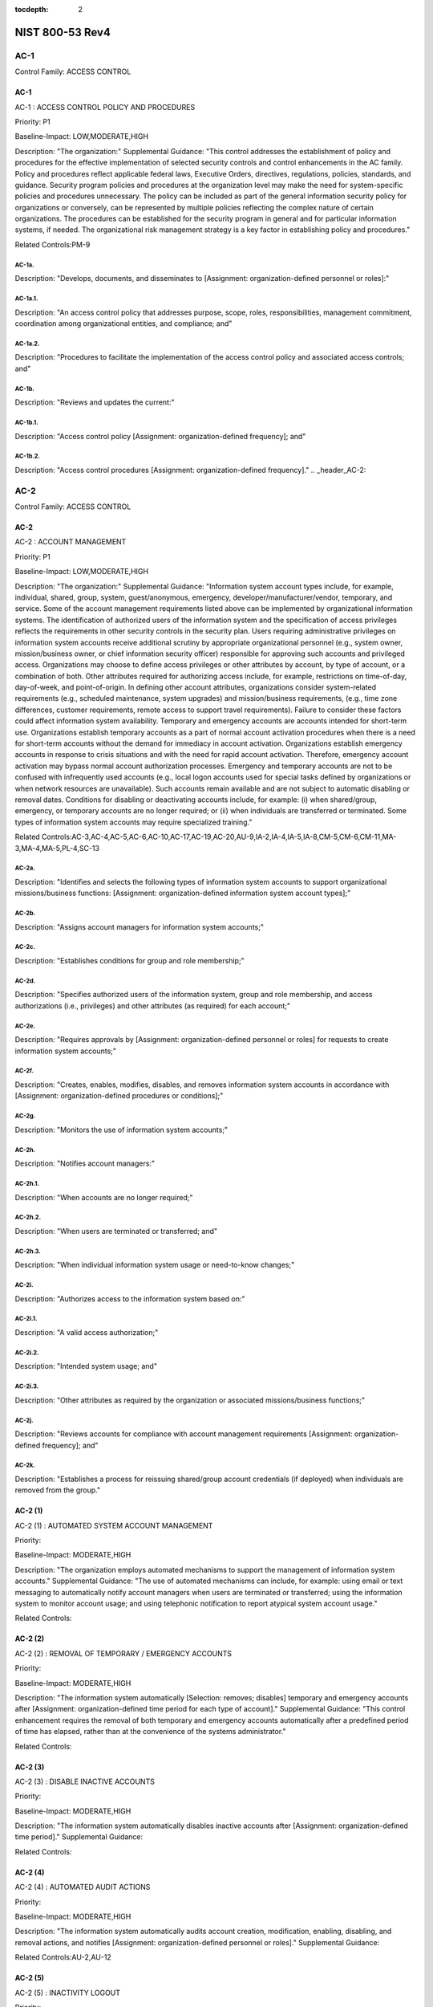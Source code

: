 :tocdepth: 2

NIST 800-53 Rev4
================
.. _header_AC-1:

AC-1
-----------------------------------------------


Control Family:  ACCESS CONTROL

.. _AC-1:
        

AC-1
````````````````````````````````````````````````````

AC-1 : ACCESS CONTROL POLICY AND PROCEDURES

Priority:  P1

Baseline-Impact:  LOW,MODERATE,HIGH

Description:  "The organization:"
Supplemental Guidance:  "This control addresses the establishment of policy and procedures for the effective implementation of selected security controls and control enhancements in the AC family. Policy and procedures reflect applicable federal laws, Executive Orders, directives, regulations, policies, standards, and guidance. Security program policies and procedures at the organization level may make the need for system-specific policies and procedures unnecessary. The policy can be included as part of the general information security policy for organizations or conversely, can be represented by multiple policies reflecting the complex nature of certain organizations. The procedures can be established for the security program in general and for particular information systems, if needed. The organizational risk management strategy is a key factor in establishing policy and procedures."

Related Controls:PM-9




.. _AC-1a.:
        

AC-1a.
''''''''''''''''''''''''''''''''''''''''''''''''''''''


Description:  "Develops, documents, and disseminates to [Assignment: organization-defined personnel or roles]:"


.. _AC-1a.1.:
        

AC-1a.1.
''''''''''''''''''''''''''''''''''''''''''''''''''''''


Description:  "An access control policy that addresses purpose, scope, roles, responsibilities, management commitment, coordination among organizational entities, and compliance; and"


.. _AC-1a.2.:
        

AC-1a.2.
''''''''''''''''''''''''''''''''''''''''''''''''''''''


Description:  "Procedures to facilitate the implementation of the access control policy and associated access controls; and"


.. _AC-1b.:
        

AC-1b.
''''''''''''''''''''''''''''''''''''''''''''''''''''''


Description:  "Reviews and updates the current:"


.. _AC-1b.1.:
        

AC-1b.1.
''''''''''''''''''''''''''''''''''''''''''''''''''''''


Description:  "Access control policy [Assignment: organization-defined frequency]; and"


.. _AC-1b.2.:
        

AC-1b.2.
''''''''''''''''''''''''''''''''''''''''''''''''''''''


Description:  "Access control procedures [Assignment: organization-defined frequency]."
.. _header_AC-2:

AC-2
-----------------------------------------------


Control Family:  ACCESS CONTROL

.. _AC-2:
        

AC-2
````````````````````````````````````````````````````

AC-2 : ACCOUNT MANAGEMENT

Priority:  P1

Baseline-Impact:  LOW,MODERATE,HIGH

Description:  "The organization:"
Supplemental Guidance:  "Information system account types include, for example, individual, shared, group, system, guest/anonymous, emergency, developer/manufacturer/vendor, temporary, and service. Some of the account management requirements listed above can be implemented by organizational information systems. The identification of authorized users of the information system and the specification of access privileges reflects the requirements in other security controls in the security plan. Users requiring administrative privileges on information system accounts receive additional scrutiny by appropriate organizational personnel (e.g., system owner, mission/business owner, or chief information security officer) responsible for approving such accounts and privileged access. Organizations may choose to define access privileges or other attributes by account, by type of account, or a combination of both. Other attributes required for authorizing access include, for example, restrictions on time-of-day, day-of-week, and point-of-origin. In defining other account attributes, organizations consider system-related requirements (e.g., scheduled maintenance, system upgrades) and mission/business requirements, (e.g., time zone differences, customer requirements, remote access to support travel requirements). Failure to consider these factors could affect information system availability. Temporary and emergency accounts are accounts intended for short-term use. Organizations establish temporary accounts as a part of normal account activation procedures when there is a need for short-term accounts without the demand for immediacy in account activation. Organizations establish emergency accounts in response to crisis situations and with the need for rapid account activation. Therefore, emergency account activation may bypass normal account authorization processes. Emergency and temporary accounts are not to be confused with infrequently used accounts (e.g., local logon accounts used for special tasks defined by organizations or when network resources are unavailable). Such accounts remain available and are not subject to automatic disabling or removal dates. Conditions for disabling or deactivating accounts include, for example: (i) when shared/group, emergency, or temporary accounts are no longer required; or (ii) when individuals are transferred or terminated. Some types of information system accounts may require specialized training."

Related Controls:AC-3,AC-4,AC-5,AC-6,AC-10,AC-17,AC-19,AC-20,AU-9,IA-2,IA-4,IA-5,IA-8,CM-5,CM-6,CM-11,MA-3,MA-4,MA-5,PL-4,SC-13




.. _AC-2a.:
        

AC-2a.
''''''''''''''''''''''''''''''''''''''''''''''''''''''


Description:  "Identifies and selects the following types of information system accounts to support organizational missions/business functions: [Assignment: organization-defined information system account types];"


.. _AC-2b.:
        

AC-2b.
''''''''''''''''''''''''''''''''''''''''''''''''''''''


Description:  "Assigns account managers for information system accounts;"


.. _AC-2c.:
        

AC-2c.
''''''''''''''''''''''''''''''''''''''''''''''''''''''


Description:  "Establishes conditions for group and role membership;"


.. _AC-2d.:
        

AC-2d.
''''''''''''''''''''''''''''''''''''''''''''''''''''''


Description:  "Specifies authorized users of the information system, group and role membership, and access authorizations (i.e., privileges) and other attributes (as required) for each account;"


.. _AC-2e.:
        

AC-2e.
''''''''''''''''''''''''''''''''''''''''''''''''''''''


Description:  "Requires approvals by [Assignment: organization-defined personnel or roles] for requests to create information system accounts;"


.. _AC-2f.:
        

AC-2f.
''''''''''''''''''''''''''''''''''''''''''''''''''''''


Description:  "Creates, enables, modifies, disables, and removes information system accounts in accordance with [Assignment: organization-defined procedures or conditions];"


.. _AC-2g.:
        

AC-2g.
''''''''''''''''''''''''''''''''''''''''''''''''''''''


Description:  "Monitors the use of information system accounts;"


.. _AC-2h.:
        

AC-2h.
''''''''''''''''''''''''''''''''''''''''''''''''''''''


Description:  "Notifies account managers:"


.. _AC-2h.1.:
        

AC-2h.1.
''''''''''''''''''''''''''''''''''''''''''''''''''''''


Description:  "When accounts are no longer required;"


.. _AC-2h.2.:
        

AC-2h.2.
''''''''''''''''''''''''''''''''''''''''''''''''''''''


Description:  "When users are terminated or transferred; and"


.. _AC-2h.3.:
        

AC-2h.3.
''''''''''''''''''''''''''''''''''''''''''''''''''''''


Description:  "When individual information system usage or need-to-know changes;"


.. _AC-2i.:
        

AC-2i.
''''''''''''''''''''''''''''''''''''''''''''''''''''''


Description:  "Authorizes access to the information system based on:"


.. _AC-2i.1.:
        

AC-2i.1.
''''''''''''''''''''''''''''''''''''''''''''''''''''''


Description:  "A valid access authorization;"


.. _AC-2i.2.:
        

AC-2i.2.
''''''''''''''''''''''''''''''''''''''''''''''''''''''


Description:  "Intended system usage; and"


.. _AC-2i.3.:
        

AC-2i.3.
''''''''''''''''''''''''''''''''''''''''''''''''''''''


Description:  "Other attributes as required by the organization or associated missions/business functions;"


.. _AC-2j.:
        

AC-2j.
''''''''''''''''''''''''''''''''''''''''''''''''''''''


Description:  "Reviews accounts for compliance with account management requirements [Assignment: organization-defined frequency]; and"


.. _AC-2k.:
        

AC-2k.
''''''''''''''''''''''''''''''''''''''''''''''''''''''


Description:  "Establishes a process for reissuing shared/group account credentials (if deployed) when individuals are removed from the group."

.. _AC-2 (1):
        

AC-2 (1)
````````````````````````````````````````````````````

AC-2 (1) : AUTOMATED SYSTEM ACCOUNT MANAGEMENT

Priority:  

Baseline-Impact:  MODERATE,HIGH

Description:  "The organization employs automated mechanisms to support the management of information system accounts."
Supplemental Guidance:  "The use of automated mechanisms can include, for example: using email or text messaging to automatically notify account managers when users are terminated or transferred; using the information system to monitor account usage; and using telephonic notification to report atypical system account usage."

Related Controls:

.. _AC-2 (2):
        

AC-2 (2)
````````````````````````````````````````````````````

AC-2 (2) : REMOVAL OF TEMPORARY / EMERGENCY ACCOUNTS

Priority:  

Baseline-Impact:  MODERATE,HIGH

Description:  "The information system automatically [Selection: removes; disables] temporary and emergency accounts after [Assignment: organization-defined time period for each type of account]."
Supplemental Guidance:  "This control enhancement requires the removal of both temporary and emergency accounts automatically after a predefined period of time has elapsed, rather than at the convenience of the systems administrator."

Related Controls:

.. _AC-2 (3):
        

AC-2 (3)
````````````````````````````````````````````````````

AC-2 (3) : DISABLE INACTIVE ACCOUNTS

Priority:  

Baseline-Impact:  MODERATE,HIGH

Description:  "The information system automatically disables inactive accounts after [Assignment: organization-defined time period]."
Supplemental Guidance:  

Related Controls:

.. _AC-2 (4):
        

AC-2 (4)
````````````````````````````````````````````````````

AC-2 (4) : AUTOMATED AUDIT ACTIONS

Priority:  

Baseline-Impact:  MODERATE,HIGH

Description:  "The information system automatically audits account creation, modification, enabling, disabling, and removal actions, and notifies [Assignment: organization-defined personnel or roles]."
Supplemental Guidance:  

Related Controls:AU-2,AU-12

.. _AC-2 (5):
        

AC-2 (5)
````````````````````````````````````````````````````

AC-2 (5) : INACTIVITY LOGOUT

Priority:  

Baseline-Impact:  HIGH

Description:  "The organization requires that users log out when [Assignment: organization-defined time-period of expected inactivity or description of when to log out]."
Supplemental Guidance:  

Related Controls:SC-23

.. _AC-2 (6):
        

AC-2 (6)
````````````````````````````````````````````````````

AC-2 (6) : DYNAMIC PRIVILEGE MANAGEMENT

Priority:  

Baseline-Impact:  

Description:  "The information system implements the following dynamic privilege management capabilities: [Assignment: organization-defined list of dynamic privilege management capabilities]."
Supplemental Guidance:  "In contrast to conventional access control approaches which employ static information system accounts and predefined sets of user privileges, dynamic access control approaches (e.g., service-oriented architectures) rely on run time access control decisions facilitated by dynamic privilege management. While user identities may remain relatively constant over time, user privileges may change more frequently based on ongoing mission/business requirements and operational needs of organizations. Dynamic privilege management can include, for example, the immediate revocation of privileges from users, as opposed to requiring that users terminate and restart their sessions to reflect any changes in privileges. Dynamic privilege management can also refer to mechanisms that change the privileges of users based on dynamic rules as opposed to editing specific user profiles. This type of privilege management includes, for example, automatic adjustments of privileges if users are operating out of their normal work times, or if information systems are under duress or in emergency maintenance situations. This control enhancement also includes the ancillary effects of privilege changes, for example, the potential changes to encryption keys used for communications. Dynamic privilege management can support requirements for information system resiliency."

Related Controls:AC-16

.. _AC-2 (7):
        

AC-2 (7)
````````````````````````````````````````````````````

AC-2 (7) : ROLE-BASED SCHEMES

Priority:  

Baseline-Impact:  

Description:  "The organization:"
Supplemental Guidance:  "Privileged roles are organization-defined roles assigned to individuals that allow those individuals to perform certain security-relevant functions that ordinary users are not authorized to perform. These privileged roles include, for example, key management, account management, network and system administration, database administration, and web administration."

Related Controls:


.. _AC-2 (7)(a):
        

AC-2 (7)(a)
''''''''''''''''''''''''''''''''''''''''''''''''''''''


Description:  "Establishes and administers privileged user accounts in accordance with a role-based access scheme that organizes allowed information system access and privileges into roles;"


.. _AC-2 (7)(b):
        

AC-2 (7)(b)
''''''''''''''''''''''''''''''''''''''''''''''''''''''


Description:  "Monitors privileged role assignments; and"


.. _AC-2 (7)(c):
        

AC-2 (7)(c)
''''''''''''''''''''''''''''''''''''''''''''''''''''''


Description:  "Takes [Assignment: organization-defined actions] when privileged role assignments are no longer appropriate."

.. _AC-2 (8):
        

AC-2 (8)
````````````````````````````````````````````````````

AC-2 (8) : DYNAMIC ACCOUNT CREATION

Priority:  

Baseline-Impact:  

Description:  "The information system creates [Assignment: organization-defined information system accounts] dynamically."
Supplemental Guidance:  "Dynamic approaches for creating information system accounts (e.g., as implemented within service-oriented architectures) rely on establishing accounts (identities) at run time for entities that were previously unknown. Organizations plan for dynamic creation of information system accounts by establishing trust relationships and mechanisms with the appropriate authorities to validate related authorizations and privileges."

Related Controls:AC-16

.. _AC-2 (9):
        

AC-2 (9)
````````````````````````````````````````````````````

AC-2 (9) : RESTRICTIONS ON USE OF SHARED / GROUP ACCOUNTS

Priority:  

Baseline-Impact:  

Description:  "The organization only permits the use of shared/group accounts that meet [Assignment: organization-defined conditions for establishing shared/group accounts]."
Supplemental Guidance:  

Related Controls:

.. _AC-2 (10):
        

AC-2 (10)
````````````````````````````````````````````````````

AC-2 (10) : SHARED / GROUP ACCOUNT CREDENTIAL TERMINATION

Priority:  

Baseline-Impact:  

Description:  "The information system terminates shared/group account credentials when members leave the group."
Supplemental Guidance:  

Related Controls:

.. _AC-2 (11):
        

AC-2 (11)
````````````````````````````````````````````````````

AC-2 (11) : USAGE CONDITIONS

Priority:  

Baseline-Impact:  HIGH

Description:  "The information system enforces [Assignment: organization-defined circumstances and/or usage conditions] for [Assignment: organization-defined information system accounts]."
Supplemental Guidance:  "Organizations can describe the specific conditions or circumstances under which information system accounts can be used, for example, by restricting usage to certain days of the week, time of day, or specific durations of time."

Related Controls:

.. _AC-2 (12):
        

AC-2 (12)
````````````````````````````````````````````````````

AC-2 (12) : ACCOUNT MONITORING / ATYPICAL USAGE

Priority:  

Baseline-Impact:  HIGH

Description:  "The organization:"
Supplemental Guidance:  "Atypical usage includes, for example, accessing information systems at certain times of the day and from locations that are not consistent with the normal usage patterns of individuals working in organizations."

Related Controls:CA-7


.. _AC-2 (12)(a):
        

AC-2 (12)(a)
''''''''''''''''''''''''''''''''''''''''''''''''''''''


Description:  "Monitors information system accounts for [Assignment: organization-defined atypical usage]; and"


.. _AC-2 (12)(b):
        

AC-2 (12)(b)
''''''''''''''''''''''''''''''''''''''''''''''''''''''


Description:  "Reports atypical usage of information system accounts to [Assignment: organization-defined personnel or roles]."

.. _AC-2 (13):
        

AC-2 (13)
````````````````````````````````````````````````````

AC-2 (13) : DISABLE ACCOUNTS FOR HIGH-RISK INDIVIDUALS

Priority:  

Baseline-Impact:  HIGH

Description:  "The organization disables accounts of users posing a significant risk within [Assignment: organization-defined time period] of discovery of the risk."
Supplemental Guidance:  "Users posing a significant risk to organizations include individuals for whom reliable evidence or intelligence indicates either the intention to use authorized access to information systems to cause harm or through whom adversaries will cause harm. Harm includes potential adverse impacts to organizational operations and assets, individuals, other organizations, or the Nation. Close coordination between authorizing officials, information system administrators, and human resource managers is essential in order for timely execution of this control enhancement."

Related Controls:PS-4
.. _header_AC-3:

AC-3
-----------------------------------------------


Control Family:  ACCESS CONTROL

.. _AC-3:
        

AC-3
````````````````````````````````````````````````````

AC-3 : ACCESS ENFORCEMENT

Priority:  P1

Baseline-Impact:  LOW,MODERATE,HIGH

Description:  "The information system enforces approved authorizations for logical access to information           and system resources in accordance with applicable access control policies."
Supplemental Guidance:  "Access control policies (e.g., identity-based policies, role-based policies, control matrices, cryptography) control access between active entities or subjects (i.e., users or processes acting on behalf of users) and passive entities or objects (e.g., devices, files, records, domains) in information systems. In addition to enforcing authorized access at the information system level and recognizing that information systems can host many applications and services in support of organizational missions and business operations, access enforcement mechanisms can also be employed at the application and service level to provide increased information security."

Related Controls:AC-2,AC-4,AC-5,AC-6,AC-16,AC-17,AC-18,AC-19,AC-20,AC-21,AC-22,AU-9,CM-5,CM-6,CM-11,MA-3,MA-4,MA-5,PE-3



.. _AC-3 (1):
        

AC-3 (1)
````````````````````````````````````````````````````

AC-3 (1) : RESTRICTED ACCESS TO PRIVILEGED FUNCTIONS

Priority:  

Baseline-Impact:  

Description:  "[Withdrawn: Incorporated into AC-6]."
Supplemental Guidance:  

Related Controls:

.. _AC-3 (2):
        

AC-3 (2)
````````````````````````````````````````````````````

AC-3 (2) : DUAL AUTHORIZATION

Priority:  

Baseline-Impact:  

Description:  "The information system enforces dual authorization for [Assignment: organization-defined privileged commands and/or other organization-defined actions]."
Supplemental Guidance:  "Dual authorization mechanisms require the approval of two authorized individuals in order to execute. Organizations do not require dual authorization mechanisms when immediate responses are necessary to ensure public and environmental safety. Dual authorization may also be known as two-person control."

Related Controls:CP-9,MP-6

.. _AC-3 (3):
        

AC-3 (3)
````````````````````````````````````````````````````

AC-3 (3) : MANDATORY ACCESS CONTROL

Priority:  

Baseline-Impact:  

Description:  "The information system enforces [Assignment: organization-defined mandatory access control policy] over all subjects and objects where the policy:"
Supplemental Guidance:  "Mandatory access control as defined in this control enhancement is synonymous with nondiscretionary access control, and is not constrained only to certain historical uses (e.g., implementations using the Bell-LaPadula Model). The above class of mandatory access control policies constrains what actions subjects can take with information obtained from data objects for which they have already been granted access, thus preventing the subjects from passing the information to unauthorized subjects and objects. This class of mandatory access control policies also constrains what actions subjects can take with respect to the propagation of access control privileges; that is, a subject with a privilege cannot pass that privilege to other subjects. The policy is uniformly enforced over all subjects and objects to which the information system has control. Otherwise, the access control policy can be circumvented. This enforcement typically is provided via an implementation that meets the reference monitor concept (see AC-25). The policy is bounded by the information system boundary (i.e., once the information is passed outside of the control of the system, additional means may be required to ensure that the constraints on the information remain in effect). The trusted subjects described above are granted privileges consistent with the concept of least privilege (see AC-6). Trusted subjects are only given the minimum privileges relative to the above policy necessary for satisfying organizational mission/business needs. The control is most applicable when there is some policy mandate (e.g., law, Executive Order, directive, or regulation) that establishes a policy regarding access to sensitive/classified information and some users of the information system are not authorized access to all sensitive/classified information resident in the information system. This control can operate in conjunction with AC-3 (4). A subject that is constrained in its operation by policies governed by this control is still able to operate under the less rigorous constraints of AC-3 (4), but policies governed by this control take precedence over the less rigorous constraints of AC-3 (4). For example, while a mandatory access control policy imposes a constraint preventing a subject from passing information to another subject operating at a different sensitivity label, AC-3 (4) permits the subject to pass the information to any subject with the same sensitivity label as the subject."

Related Controls:AC-25,SC-11


.. _AC-3 (3)(a):
        

AC-3 (3)(a)
''''''''''''''''''''''''''''''''''''''''''''''''''''''


Description:  "Is uniformly enforced across all subjects and objects within the boundary of the information system;"


.. _AC-3 (3)(b):
        

AC-3 (3)(b)
''''''''''''''''''''''''''''''''''''''''''''''''''''''


Description:  "Specifies that a subject that has been granted access to information is constrained from doing any of the following;"


.. _AC-3 (3)(b)(1):
        

AC-3 (3)(b)(1)
''''''''''''''''''''''''''''''''''''''''''''''''''''''


Description:  "Passing the information to unauthorized subjects or objects;"


.. _AC-3 (3)(b)(2):
        

AC-3 (3)(b)(2)
''''''''''''''''''''''''''''''''''''''''''''''''''''''


Description:  "Granting its privileges to other subjects;"


.. _AC-3 (3)(b)(3):
        

AC-3 (3)(b)(3)
''''''''''''''''''''''''''''''''''''''''''''''''''''''


Description:  "Changing one or more security attributes on subjects, objects, the information system, or information system components;"


.. _AC-3 (3)(b)(4):
        

AC-3 (3)(b)(4)
''''''''''''''''''''''''''''''''''''''''''''''''''''''


Description:  "Choosing the security attributes and attribute values to be associated with newly created or modified objects; or"


.. _AC-3 (3)(b)(5):
        

AC-3 (3)(b)(5)
''''''''''''''''''''''''''''''''''''''''''''''''''''''


Description:  "Changing the rules governing access control; and"


.. _AC-3 (3)(c):
        

AC-3 (3)(c)
''''''''''''''''''''''''''''''''''''''''''''''''''''''


Description:  "Specifies that [Assignment: organization-defined subjects] may explicitly be granted [Assignment: organization-defined privileges (i.e., they are trusted subjects)] such that they are not limited by some or all of the above constraints."

.. _AC-3 (4):
        

AC-3 (4)
````````````````````````````````````````````````````

AC-3 (4) : DISCRETIONARY ACCESS CONTROL

Priority:  

Baseline-Impact:  

Description:  "The information system enforces [Assignment: organization-defined discretionary access control policy] over defined subjects and objects where the policy specifies that a subject that has been granted access to information can do one or more of the following:"
Supplemental Guidance:  "When discretionary access control policies are implemented, subjects are not constrained with regard to what actions they can take with information for which they have already been granted access. Thus, subjects that have been granted access to information are not prevented from passing (i.e., the subjects have the discretion to pass) the information to other subjects or objects. This control enhancement can operate in conjunction with AC-3 (3). A subject that is constrained in its operation by policies governed by AC-3 (3) is still able to operate under the less rigorous constraints of this control enhancement. Thus, while AC-3 (3) imposes constraints preventing a subject from passing information to another subject operating at a different sensitivity level, AC-3 (4) permits the subject to pass the information to any subject at the same sensitivity level. The policy is bounded by the information system boundary. Once the information is passed outside of the control of the information system, additional means may be required to ensure that the constraints remain in effect. While the older, more traditional definitions of discretionary access control require identity-based access control, that limitation is not required for this use of discretionary access control."

Related Controls:


.. _AC-3 (4)(a):
        

AC-3 (4)(a)
''''''''''''''''''''''''''''''''''''''''''''''''''''''


Description:  "Pass the  information to any other subjects or objects;"


.. _AC-3 (4)(b):
        

AC-3 (4)(b)
''''''''''''''''''''''''''''''''''''''''''''''''''''''


Description:  "Grant its privileges to other subjects;"


.. _AC-3 (4)(c):
        

AC-3 (4)(c)
''''''''''''''''''''''''''''''''''''''''''''''''''''''


Description:  "Change security attributes on subjects, objects, the information system, or the information system�s components;"


.. _AC-3 (4)(d):
        

AC-3 (4)(d)
''''''''''''''''''''''''''''''''''''''''''''''''''''''


Description:  "Choose the security attributes to be associated with newly created or revised objects; or"


.. _AC-3 (4)(e):
        

AC-3 (4)(e)
''''''''''''''''''''''''''''''''''''''''''''''''''''''


Description:  "Change the rules governing access control."

.. _AC-3 (5):
        

AC-3 (5)
````````````````````````````````````````````````````

AC-3 (5) : SECURITY-RELEVANT INFORMATION

Priority:  

Baseline-Impact:  

Description:  "The information system prevents access to [Assignment: organization-defined security-relevant information] except during secure, non-operable system states."
Supplemental Guidance:  "Security-relevant information is any information within information systems that can potentially impact the operation of security functions or the provision of security services in a manner that could result in failure to enforce system security policies or maintain the isolation of code and data. Security-relevant information includes, for example, filtering rules for routers/firewalls, cryptographic key management information, configuration parameters for security services, and access control lists. Secure, non-operable system states include the times in which information systems are not performing mission/business-related processing (e.g., the system is off-line for maintenance, troubleshooting, boot-up, shut down)."

Related Controls:CM-3

.. _AC-3 (6):
        

AC-3 (6)
````````````````````````````````````````````````````

AC-3 (6) : PROTECTION OF USER AND SYSTEM INFORMATION

Priority:  

Baseline-Impact:  

Description:  "[Withdrawn: Incorporated into MP-4 and SC-28]."
Supplemental Guidance:  

Related Controls:

.. _AC-3 (7):
        

AC-3 (7)
````````````````````````````````````````````````````

AC-3 (7) : ROLE-BASED ACCESS CONTROL

Priority:  

Baseline-Impact:  

Description:  "The information system enforces a role-based access control policy over defined subjects and objects and controls access based upon [Assignment: organization-defined roles and users authorized to assume such roles]."
Supplemental Guidance:  "Role-based access control (RBAC) is an access control policy that restricts information system access to authorized users. Organizations can create specific roles based on job functions and the authorizations (i.e., privileges) to perform needed operations on organizational information systems associated with the organization-defined roles. When users are assigned to the organizational roles, they inherit the authorizations or privileges defined for those roles. RBAC simplifies privilege administration for organizations because privileges are not assigned directly to every user (which can be a significant number of individuals for mid- to large-size organizations) but are instead acquired through role assignments. RBAC can be implemented either as a mandatory or discretionary form of access control. For organizations implementing RBAC with mandatory access controls, the requirements in AC-3 (3) define the scope of the subjects and objects covered by the policy."

Related Controls:

.. _AC-3 (8):
        

AC-3 (8)
````````````````````````````````````````````````````

AC-3 (8) : REVOCATION OF ACCESS AUTHORIZATIONS

Priority:  

Baseline-Impact:  

Description:  "The information system enforces the revocation of access authorizations resulting from changes to the security attributes of subjects and objects based on [Assignment: organization-defined rules governing the timing of revocations of access authorizations]."
Supplemental Guidance:  "Revocation of access rules may differ based on the types of access revoked. For example, if a subject (i.e., user or process) is removed from a group, access may not be revoked until the next time the object (e.g., file) is opened or until the next time the subject attempts a new access to the object. Revocation based on changes to security labels may take effect immediately. Organizations can provide alternative approaches on how to make revocations immediate if information systems cannot provide such capability and immediate revocation is necessary."

Related Controls:

.. _AC-3 (9):
        

AC-3 (9)
````````````````````````````````````````````````````

AC-3 (9) : CONTROLLED RELEASE

Priority:  

Baseline-Impact:  

Description:  "The information system does not release information outside of the established system boundary unless:"
Supplemental Guidance:  "Information systems can only protect organizational information within the confines of established system boundaries. Additional security safeguards may be needed to ensure that such information is adequately protected once it is passed beyond the established information system boundaries. Examples of information leaving the system boundary include transmitting information to an external information system or printing the information on one of its printers. In cases where the information system is unable to make a determination of the adequacy of the protections provided by entities outside its boundary, as a mitigating control, organizations determine procedurally whether the external information systems are providing adequate security. The means used to determine the adequacy of the security provided by external information systems include, for example, conducting inspections or periodic testing, establishing agreements between the organization and its counterpart organizations, or some other process. The means used by external entities to protect the information received need not be the same as those used by the organization, but the means employed are sufficient to provide consistent adjudication of the security policy to protect the information. This control enhancement requires information systems to employ technical or procedural means to validate the information prior to releasing it to external systems. For example, if the information system passes information to another system controlled by another organization, technical means are employed to validate that the security attributes associated with the exported information are appropriate for the receiving system. Alternatively, if the information system passes information to a printer in organization-controlled space, procedural means can be employed to ensure that only appropriately authorized individuals gain access to the printer. This control enhancement is most applicable when there is some policy mandate (e.g., law, Executive Order, directive, or regulation) that establishes policy regarding access to the information, and that policy applies beyond the realm of a particular information system or organization."

Related Controls:


.. _AC-3 (9)(a):
        

AC-3 (9)(a)
''''''''''''''''''''''''''''''''''''''''''''''''''''''


Description:  "The receiving [Assignment: organization-defined information system or system component] provides [Assignment: organization-defined security safeguards]; and"


.. _AC-3 (9)(b):
        

AC-3 (9)(b)
''''''''''''''''''''''''''''''''''''''''''''''''''''''


Description:  "[Assignment: organization-defined security safeguards] are used to validate the appropriateness of the information designated for release."

.. _AC-3 (10):
        

AC-3 (10)
````````````````````````````````````````````````````

AC-3 (10) : AUDITED OVERRIDE OF ACCESS CONTROL MECHANISMS

Priority:  

Baseline-Impact:  

Description:  "The organization employs an audited override of automated access control mechanisms under [Assignment: organization-defined conditions]."
Supplemental Guidance:  

Related Controls:AU-2,AU-6
.. _header_AC-4:

AC-4
-----------------------------------------------


Control Family:  ACCESS CONTROL

.. _AC-4:
        

AC-4
````````````````````````````````````````````````````

AC-4 : INFORMATION FLOW ENFORCEMENT

Priority:  P1

Baseline-Impact:  MODERATE,HIGH

Description:  "The information system enforces approved authorizations for controlling the flow of information within the system and between interconnected systems based on [Assignment: organization-defined information flow control policies]."
Supplemental Guidance:  "Information flow control regulates where information is allowed to travel within an information system and between information systems (as opposed to who is allowed to access the information) and without explicit regard to subsequent accesses to that information. Flow control restrictions include, for example, keeping export-controlled information from being transmitted in the clear to the Internet, blocking outside traffic that claims to be from within the organization, restricting web requests to the Internet that are not from the internal web proxy server, and limiting information transfers between organizations based on data structures and content. Transferring information between information systems representing different security domains with different security policies introduces risk that such transfers violate one or more domain security policies. In such situations, information owners/stewards provide guidance at designated policy enforcement points between interconnected systems. Organizations consider mandating specific architectural solutions when required to enforce specific security policies. Enforcement includes, for example: (i) prohibiting information transfers between interconnected systems (i.e., allowing access only); (ii) employing hardware mechanisms to enforce one-way information flows; and (iii) implementing trustworthy regrading mechanisms to reassign security attributes and security labels. Organizations commonly employ information flow control policies and enforcement mechanisms to control the flow of information between designated sources and destinations (e.g., networks, individuals, and devices) within information systems and between interconnected systems. Flow control is based on the characteristics of the information and/or the information path. Enforcement occurs, for example, in boundary protection devices (e.g., gateways, routers, guards, encrypted tunnels, firewalls) that employ rule sets or establish configuration settings that restrict information system services, provide a packet-filtering capability based on header information, or message-filtering capability based on message content (e.g., implementing key word searches or using document characteristics). Organizations also consider the trustworthiness of filtering/inspection mechanisms (i.e., hardware, firmware, and software components) that are critical to information flow enforcement. Control enhancements 3 through 22 primarily address cross-domain solution needs which focus on more advanced filtering techniques, in-depth analysis, and stronger flow enforcement mechanisms implemented in cross-domain products, for example, high-assurance guards. Such capabilities are generally not available in commercial off-the-shelf information technology products."

Related Controls:AC-3,AC-17,AC-19,AC-21,CM-6,CM-7,SA-8,SC-2,SC-5,SC-7,SC-18



.. _AC-4 (1):
        

AC-4 (1)
````````````````````````````````````````````````````

AC-4 (1) : OBJECT SECURITY ATTRIBUTES

Priority:  

Baseline-Impact:  

Description:  "The information system uses [Assignment: organization-defined security attributes] associated with [Assignment: organization-defined information, source, and destination objects] to enforce [Assignment: organization-defined information flow control policies] as a basis for flow control decisions."
Supplemental Guidance:  "Information flow enforcement mechanisms compare security attributes associated with information (data content and data structure) and source/destination objects, and respond appropriately (e.g., block, quarantine, alert administrator) when the mechanisms encounter information flows not explicitly allowed by information flow policies. For example, an information object labeled Secret would be allowed to flow to a destination object labeled Secret, but an information object labeled Top Secret would not be allowed to flow to a destination object labeled Secret. Security attributes can also include, for example, source and destination addresses employed in traffic filter firewalls. Flow enforcement using explicit security attributes can be used, for example, to control the release of certain types of information."

Related Controls:AC-16

.. _AC-4 (2):
        

AC-4 (2)
````````````````````````````````````````````````````

AC-4 (2) : PROCESSING DOMAINS

Priority:  

Baseline-Impact:  

Description:  "The information system uses protected processing domains to enforce [Assignment: organization-defined information flow control policies] as a basis for flow control decisions."
Supplemental Guidance:  "Within information systems, protected processing domains are processing spaces that have controlled interactions with other processing spaces, thus enabling control of information flows between these spaces and to/from data/information objects. A protected processing domain can be provided, for example, by implementing domain and type enforcement. In domain and type enforcement, information system processes are assigned to domains; information is identified by types; and information flows are controlled based on allowed information accesses (determined by domain and type), allowed signaling among domains, and allowed process transitions to other domains."

Related Controls:

.. _AC-4 (3):
        

AC-4 (3)
````````````````````````````````````````````````````

AC-4 (3) : DYNAMIC INFORMATION FLOW CONTROL

Priority:  

Baseline-Impact:  

Description:  "The information system enforces dynamic information flow control based on [Assignment: organization-defined policies]."
Supplemental Guidance:  "Organizational policies regarding dynamic information flow control include, for example, allowing or disallowing information flows based on changing conditions or mission/operational considerations. Changing conditions include, for example, changes in organizational risk tolerance due to changes in the immediacy of mission/business needs, changes in the threat environment, and detection of potentially harmful or adverse events."

Related Controls:SI-4

.. _AC-4 (4):
        

AC-4 (4)
````````````````````````````````````````````````````

AC-4 (4) : CONTENT CHECK ENCRYPTED INFORMATION

Priority:  

Baseline-Impact:  

Description:  "The information system prevents encrypted information from bypassing content-checking mechanisms by [Selection (one or more): decrypting the information; blocking the flow of the encrypted information; terminating communications sessions attempting to pass encrypted information; [Assignment: organization-defined procedure or method]]."
Supplemental Guidance:  

Related Controls:SI-4

.. _AC-4 (5):
        

AC-4 (5)
````````````````````````````````````````````````````

AC-4 (5) : EMBEDDED DATA TYPES

Priority:  

Baseline-Impact:  

Description:  "The information system enforces [Assignment: organization-defined limitations] on embedding data types within other data types."
Supplemental Guidance:  "Embedding data types within other data types may result in reduced flow control effectiveness. Data type embedding includes, for example, inserting executable files as objects within word processing files, inserting references or descriptive information into a media file, and compressed or archived data types that may include multiple embedded data types. Limitations on data type embedding consider the levels of embedding and prohibit levels of data type embedding that are beyond the capability of the inspection tools."

Related Controls:

.. _AC-4 (6):
        

AC-4 (6)
````````````````````````````````````````````````````

AC-4 (6) : METADATA

Priority:  

Baseline-Impact:  

Description:  "The information system enforces information flow control based on [Assignment: organization-defined metadata]."
Supplemental Guidance:  "Metadata is information used to describe the characteristics of data. Metadata can include structural metadata describing data structures (e.g., data format, syntax, and semantics) or descriptive metadata describing data contents (e.g., age, location, telephone number). Enforcing allowed information flows based on metadata enables simpler and more effective flow control. Organizations consider the trustworthiness of metadata with regard to data accuracy (i.e., knowledge that the metadata values are correct with respect to the data), data integrity (i.e., protecting against unauthorized changes to metadata tags), and the binding of metadata to the data payload (i.e., ensuring sufficiently strong binding techniques with appropriate levels of assurance)."

Related Controls:AC-16,SI-7

.. _AC-4 (7):
        

AC-4 (7)
````````````````````````````````````````````````````

AC-4 (7) : ONE-WAY FLOW MECHANISMS

Priority:  

Baseline-Impact:  

Description:  "The information system enforces [Assignment: organization-defined one-way information flows] using hardware mechanisms."
Supplemental Guidance:  

Related Controls:

.. _AC-4 (8):
        

AC-4 (8)
````````````````````````````````````````````````````

AC-4 (8) : SECURITY POLICY FILTERS

Priority:  

Baseline-Impact:  

Description:  "The information system enforces information flow control using [Assignment: organization-defined security policy filters] as a basis for flow control decisions for [Assignment: organization-defined information flows]."
Supplemental Guidance:  "Organization-defined security policy filters can address data structures and content. For example, security policy filters for data structures can check for maximum file lengths, maximum field sizes, and data/file types (for structured and unstructured data). Security policy filters for data content can check for specific words (e.g., dirty/clean word filters), enumerated values or data value ranges, and hidden content. Structured data permits the interpretation of data content by applications. Unstructured data typically refers to digital information without a particular data structure or with a data structure that does not facilitate the development of rule sets to address the particular sensitivity of the information conveyed by the data or the associated flow enforcement decisions. Unstructured data consists of: (i) bitmap objects that are inherently non language-based (i.e., image, video, or audio files); and (ii) textual objects that are based on written or printed languages (e.g., commercial off-the-shelf word processing documents, spreadsheets, or emails). Organizations can implement more than one security policy filter to meet information flow control objectives (e.g., employing clean word lists in conjunction with dirty word lists may help to reduce false positives)."

Related Controls:

.. _AC-4 (9):
        

AC-4 (9)
````````````````````````````````````````````````````

AC-4 (9) : HUMAN REVIEWS

Priority:  

Baseline-Impact:  

Description:  "The information system enforces the use of human reviews for [Assignment: organization-defined information flows] under the following conditions: [Assignment: organization-defined conditions]."
Supplemental Guidance:  "Organizations define security policy filters for all situations where automated flow control decisions are possible. When a fully automated flow control decision is not possible, then a human review may be employed in lieu of, or as a complement to, automated security policy filtering. Human reviews may also be employed as deemed necessary by organizations."

Related Controls:

.. _AC-4 (10):
        

AC-4 (10)
````````````````````````````````````````````````````

AC-4 (10) : ENABLE / DISABLE SECURITY POLICY FILTERS

Priority:  

Baseline-Impact:  

Description:  "The information system provides the capability for privileged administrators to enable/disable [Assignment: organization-defined security policy filters] under the following conditions: [Assignment: organization-defined conditions]."
Supplemental Guidance:  "For example, as allowed by the information system authorization, administrators can enable security policy filters to accommodate approved data types."

Related Controls:

.. _AC-4 (11):
        

AC-4 (11)
````````````````````````````````````````````````````

AC-4 (11) : CONFIGURATION OF SECURITY POLICY FILTERS

Priority:  

Baseline-Impact:  

Description:  "The information system provides the capability for privileged administrators to configure [Assignment: organization-defined security policy filters] to support different security policies."
Supplemental Guidance:  "For example, to reflect changes in security policies, administrators can change the list of �dirty words� that security policy mechanisms check in accordance with the definitions provided by organizations."

Related Controls:

.. _AC-4 (12):
        

AC-4 (12)
````````````````````````````````````````````````````

AC-4 (12) : DATA TYPE IDENTIFIERS

Priority:  

Baseline-Impact:  

Description:  "The information system, when transferring information between different security domains, uses [Assignment: organization-defined data type identifiers] to validate data essential for information flow decisions."
Supplemental Guidance:  "Data type identifiers include, for example, filenames, file types, file signatures/tokens, and multiple internal file signatures/tokens. Information systems may allow transfer of data only if compliant with data type format specifications."

Related Controls:

.. _AC-4 (13):
        

AC-4 (13)
````````````````````````````````````````````````````

AC-4 (13) : DECOMPOSITION INTO POLICY-RELEVANT SUBCOMPONENTS

Priority:  

Baseline-Impact:  

Description:  "The information system, when transferring information between different security domains, decomposes information into [Assignment: organization-defined policy-relevant subcomponents] for submission to policy enforcement mechanisms."
Supplemental Guidance:  "Policy enforcement mechanisms apply filtering, inspection, and/or sanitization rules to the policy-relevant subcomponents of information to facilitate flow enforcement prior to transferring such information to different security domains. Parsing transfer files facilitates policy decisions on source, destination, certificates, classification, attachments, and other security-related component differentiators."

Related Controls:

.. _AC-4 (14):
        

AC-4 (14)
````````````````````````````````````````````````````

AC-4 (14) : SECURITY POLICY FILTER CONSTRAINTS

Priority:  

Baseline-Impact:  

Description:  "The information system, when transferring information between different security domains, implements [Assignment: organization-defined security policy filters] requiring fully enumerated formats that restrict data structure and content."
Supplemental Guidance:  "Data structure and content restrictions reduce the range of potential malicious and/or unsanctioned content in cross-domain transactions. Security policy filters that restrict data structures include, for example, restricting file sizes and field lengths. Data content policy filters include, for example: (i) encoding formats for character sets (e.g., Universal Character Set Transformation Formats, American Standard Code for Information Interchange); (ii) restricting character data fields to only contain alpha-numeric characters; (iii) prohibiting special characters; and (iv) validating schema structures."

Related Controls:

.. _AC-4 (15):
        

AC-4 (15)
````````````````````````````````````````````````````

AC-4 (15) : DETECTION OF UNSANCTIONED INFORMATION

Priority:  

Baseline-Impact:  

Description:  "The information system, when transferring information between different security domains, examines the information for the presence of [Assignment: organized-defined unsanctioned information] and prohibits the transfer of such information in accordance with the [Assignment: organization-defined security policy]."
Supplemental Guidance:  "Detection of unsanctioned information includes, for example, checking all information to be transferred for malicious code and dirty words."

Related Controls:SI-3

.. _AC-4 (16):
        

AC-4 (16)
````````````````````````````````````````````````````

AC-4 (16) : INFORMATION TRANSFERS ON INTERCONNECTED SYSTEMS

Priority:  

Baseline-Impact:  

Description:  "[Withdrawn: Incorporated into AC-4]."
Supplemental Guidance:  

Related Controls:

.. _AC-4 (17):
        

AC-4 (17)
````````````````````````````````````````````````````

AC-4 (17) : DOMAIN AUTHENTICATION

Priority:  

Baseline-Impact:  

Description:  "The information system uniquely identifies and authenticates source and destination points by [Selection (one or more): organization, system, application, individual] for information transfer."
Supplemental Guidance:  "Attribution is a critical component of a security concept of operations. The ability to identify source and destination points for information flowing in information systems, allows the forensic reconstruction of events when required, and encourages policy compliance by attributing policy violations to specific organizations/individuals. Successful domain authentication requires that information system labels distinguish among systems, organizations, and individuals involved in preparing, sending, receiving, or disseminating information."

Related Controls:IA-2,IA-3,IA-4,IA-5

.. _AC-4 (18):
        

AC-4 (18)
````````````````````````````````````````````````````

AC-4 (18) : SECURITY ATTRIBUTE BINDING

Priority:  

Baseline-Impact:  

Description:  "The information system binds security attributes to information using [Assignment: organization-defined binding techniques] to facilitate information flow policy enforcement."
Supplemental Guidance:  "Binding techniques implemented by information systems affect the strength of security attribute binding to information. Binding strength and the assurance associated with binding techniques play an important part in the trust organizations have in the information flow enforcement process. The binding techniques affect the number and degree of additional reviews required by organizations."

Related Controls:AC-16,SC-16

.. _AC-4 (19):
        

AC-4 (19)
````````````````````````````````````````````````````

AC-4 (19) : VALIDATION OF METADATA

Priority:  

Baseline-Impact:  

Description:  "The information system, when transferring information between different security domains, applies the same security policy filtering to metadata as it applies to data payloads."
Supplemental Guidance:  "This control enhancement requires the validation of metadata and the data to which the metadata applies. Some organizations distinguish between metadata and data payloads (i.e., only the data to which the metadata is bound). Other organizations do not make such distinctions, considering metadata and the data to which the metadata applies as part of the payload. All information (including metadata and the data to which the metadata applies) is subject to filtering and inspection."

Related Controls:

.. _AC-4 (20):
        

AC-4 (20)
````````````````````````````````````````````````````

AC-4 (20) : APPROVED SOLUTIONS

Priority:  

Baseline-Impact:  

Description:  "The organization employs [Assignment: organization-defined solutions in approved configurations] to control the flow of [Assignment: organization-defined information] across security domains."
Supplemental Guidance:  "Organizations define approved solutions and configurations in cross-domain policies and guidance in accordance with the types of information flows across classification boundaries. The Unified Cross Domain Management Office (UCDMO) provides a baseline listing of approved cross-domain solutions."

Related Controls:

.. _AC-4 (21):
        

AC-4 (21)
````````````````````````````````````````````````````

AC-4 (21) : PHYSICAL / LOGICAL SEPARATION OF INFORMATION FLOWS

Priority:  

Baseline-Impact:  

Description:  "The information system separates information flows logically or physically using [Assignment: organization-defined mechanisms and/or techniques] to accomplish [Assignment: organization-defined required separations by types of information]."
Supplemental Guidance:  "Enforcing the separation of information flows by type can enhance protection by ensuring that information is not commingled while in transit and by enabling flow control by transmission paths perhaps not otherwise achievable. Types of separable information include, for example, inbound and outbound communications traffic, service requests and responses, and information of differing security categories."

Related Controls:

.. _AC-4 (22):
        

AC-4 (22)
````````````````````````````````````````````````````

AC-4 (22) : ACCESS ONLY

Priority:  

Baseline-Impact:  

Description:  "The information system provides access from a single device to computing platforms, applications, or data residing on multiple different security domains, while preventing any information flow between the different security domains."
Supplemental Guidance:  "The information system, for example, provides a desktop for users to access each connected security domain without providing any mechanisms to allow transfer of information between the different security domains."

Related Controls:
.. _header_AC-5:

AC-5
-----------------------------------------------


Control Family:  ACCESS CONTROL

.. _AC-5:
        

AC-5
````````````````````````````````````````````````````

AC-5 : SEPARATION OF DUTIES

Priority:  P1

Baseline-Impact:  MODERATE,HIGH

Description:  "The organization:"
Supplemental Guidance:  "Separation of duties addresses the potential for abuse of authorized privileges and helps to reduce the risk of malevolent activity without collusion. Separation of duties includes, for example: (i) dividing mission functions and information system support functions among different individuals and/or roles; (ii) conducting information system support functions with different individuals (e.g., system management, programming, configuration management, quality assurance and testing, and network security); and (iii) ensuring security personnel administering access control functions do not also administer audit functions."

Related Controls:AC-3,AC-6,PE-3,PE-4,PS-2




.. _AC-5a.:
        

AC-5a.
''''''''''''''''''''''''''''''''''''''''''''''''''''''


Description:  "Separates [Assignment: organization-defined duties of individuals];"


.. _AC-5b.:
        

AC-5b.
''''''''''''''''''''''''''''''''''''''''''''''''''''''


Description:  "Documents separation of duties of individuals; and"


.. _AC-5c.:
        

AC-5c.
''''''''''''''''''''''''''''''''''''''''''''''''''''''


Description:  "Defines information system access authorizations to support separation of duties."
.. _header_AC-6:

AC-6
-----------------------------------------------


Control Family:  ACCESS CONTROL

.. _AC-6:
        

AC-6
````````````````````````````````````````````````````

AC-6 : LEAST PRIVILEGE

Priority:  P1

Baseline-Impact:  MODERATE,HIGH

Description:  "The organization employs the principle of least privilege, allowing only authorized accesses for users (or processes acting on behalf of users) which are necessary to accomplish assigned tasks in accordance with organizational missions and business functions."
Supplemental Guidance:  "Organizations employ least privilege for specific duties and information systems. The principle of least privilege is also applied to information system processes, ensuring that the processes operate at privilege levels no higher than necessary to accomplish required organizational missions/business functions. Organizations consider the creation of additional processes, roles, and information system accounts as necessary, to achieve least privilege. Organizations also apply least privilege to the development, implementation, and operation of organizational information systems."

Related Controls:AC-2,AC-3,AC-5,CM-6,CM-7,PL-2



.. _AC-6 (1):
        

AC-6 (1)
````````````````````````````````````````````````````

AC-6 (1) : AUTHORIZE ACCESS TO SECURITY FUNCTIONS

Priority:  

Baseline-Impact:  MODERATE,HIGH

Description:  "The organization explicitly authorizes access to [Assignment: organization-defined security functions (deployed in hardware, software, and firmware) and security-relevant information]."
Supplemental Guidance:  "Security functions include, for example, establishing system accounts, configuring access authorizations (i.e., permissions, privileges), setting events to be audited, and setting intrusion detection parameters. Security-relevant information includes, for example, filtering rules for routers/firewalls, cryptographic key management information, configuration parameters for security services, and access control lists. Explicitly authorized personnel include, for example, security administrators, system and network administrators, system security officers, system maintenance personnel, system programmers, and other privileged users."

Related Controls:AC-17,AC-18,AC-19

.. _AC-6 (2):
        

AC-6 (2)
````````````````````````````````````````````````````

AC-6 (2) : NON-PRIVILEGED ACCESS FOR NONSECURITY FUNCTIONS

Priority:  

Baseline-Impact:  MODERATE,HIGH

Description:  "The organization requires that users of information system accounts, or roles, with access to [Assignment: organization-defined security functions or security-relevant information], use non-privileged accounts or roles, when accessing nonsecurity functions."
Supplemental Guidance:  "This control enhancement limits exposure when operating from within privileged accounts or roles. The inclusion of roles addresses situations where organizations implement access control policies such as role-based access control and where a change of role provides the same degree of assurance in the change of access authorizations for both the user and all processes acting on behalf of the user as would be provided by a change between a privileged and non-privileged account."

Related Controls:PL-4

.. _AC-6 (3):
        

AC-6 (3)
````````````````````````````````````````````````````

AC-6 (3) : NETWORK ACCESS TO PRIVILEGED COMMANDS

Priority:  

Baseline-Impact:  HIGH

Description:  "The organization authorizes network access to [Assignment: organization-defined privileged commands] only for [Assignment: organization-defined compelling operational needs] and documents the rationale for such access in the security plan for the information system."
Supplemental Guidance:  "Network access is any access across a network connection in lieu of local access (i.e., user being physically present at the device)."

Related Controls:AC-17

.. _AC-6 (4):
        

AC-6 (4)
````````````````````````````````````````````````````

AC-6 (4) : SEPARATE PROCESSING DOMAINS

Priority:  

Baseline-Impact:  

Description:  "The information system provides separate processing domains to enable finer-grained allocation of user privileges."
Supplemental Guidance:  "Providing separate processing domains for finer-grained allocation of user privileges includes, for example: (i) using virtualization techniques to allow additional privileges within a virtual machine while restricting privileges to other virtual machines or to the underlying actual machine; (ii) employing hardware and/or software domain separation mechanisms; and (iii) implementing separate physical domains."

Related Controls:AC-4,SC-3,SC-30,SC-32

.. _AC-6 (5):
        

AC-6 (5)
````````````````````````````````````````````````````

AC-6 (5) : PRIVILEGED ACCOUNTS

Priority:  

Baseline-Impact:  MODERATE,HIGH

Description:  "The organization restricts privileged accounts on the information system to [Assignment: organization-defined personnel or roles]."
Supplemental Guidance:  "Privileged accounts, including super user accounts, are typically described as system administrator for various types of commercial off-the-shelf operating systems. Restricting privileged accounts to specific personnel or roles prevents day-to-day users from having access to privileged information/functions. Organizations may differentiate in the application of this control enhancement between allowed privileges for local accounts and for domain accounts provided organizations retain the ability to control information system configurations for key security parameters and as otherwise necessary to sufficiently mitigate risk."

Related Controls:CM-6

.. _AC-6 (6):
        

AC-6 (6)
````````````````````````````````````````````````````

AC-6 (6) : PRIVILEGED ACCESS BY NON-ORGANIZATIONAL USERS

Priority:  

Baseline-Impact:  

Description:  "The organization prohibits privileged access to the information system by non-organizational users."
Supplemental Guidance:  

Related Controls:IA-8

.. _AC-6 (7):
        

AC-6 (7)
````````````````````````````````````````````````````

AC-6 (7) : REVIEW OF USER PRIVILEGES

Priority:  

Baseline-Impact:  

Description:  "The organization:"
Supplemental Guidance:  "The need for certain assigned user privileges may change over time reflecting changes in organizational missions/business function, environments of operation, technologies, or threat. Periodic review of assigned user privileges is necessary to determine if the rationale for assigning such privileges remains valid. If the need cannot be revalidated, organizations take appropriate corrective actions."

Related Controls:CA-7


.. _AC-6 (7)(a):
        

AC-6 (7)(a)
''''''''''''''''''''''''''''''''''''''''''''''''''''''


Description:  "Reviews [Assignment: organization-defined frequency] the privileges assigned to [Assignment: organization-defined roles or classes of users] to validate the need for such privileges; and"


.. _AC-6 (7)(b):
        

AC-6 (7)(b)
''''''''''''''''''''''''''''''''''''''''''''''''''''''


Description:  "Reassigns or removes privileges, if necessary, to correctly reflect organizational mission/business needs."

.. _AC-6 (8):
        

AC-6 (8)
````````````````````````````````````````````````````

AC-6 (8) : PRIVILEGE LEVELS FOR CODE EXECUTION

Priority:  

Baseline-Impact:  

Description:  "The information system prevents [Assignment: organization-defined software] from executing at higher privilege levels than users executing the software."
Supplemental Guidance:  "In certain situations, software applications/programs need to execute with elevated privileges to perform required functions. However, if the privileges required for execution are at a higher level than the privileges assigned to organizational users invoking such applications/programs, those users are indirectly provided with greater privileges than assigned by organizations."

Related Controls:

.. _AC-6 (9):
        

AC-6 (9)
````````````````````````````````````````````````````

AC-6 (9) : AUDITING USE OF PRIVILEGED FUNCTIONS

Priority:  

Baseline-Impact:  MODERATE,HIGH

Description:  "The information system audits the execution of privileged functions."
Supplemental Guidance:  "Misuse of privileged functions, either intentionally or unintentionally by authorized users, or by unauthorized external entities that have compromised information system accounts, is a serious and ongoing concern and can have significant adverse impacts on organizations. Auditing the use of privileged functions is one way to detect such misuse, and in doing so, help mitigate the risk from insider threats and the advanced persistent threat (APT)."

Related Controls:AU-2

.. _AC-6 (10):
        

AC-6 (10)
````````````````````````````````````````````````````

AC-6 (10) : PROHIBIT NON-PRIVILEGED USERS FROM EXECUTING PRIVILEGED FUNCTIONS

Priority:  

Baseline-Impact:  MODERATE,HIGH

Description:  "The information system prevents non-privileged users from executing privileged functions to include disabling, circumventing, or altering implemented security safeguards/countermeasures."
Supplemental Guidance:  "Privileged functions include, for example, establishing information system accounts, performing system integrity checks, or administering cryptographic key management activities. Non-privileged users are individuals that do not possess appropriate authorizations. Circumventing intrusion detection and prevention mechanisms or malicious code protection mechanisms are examples of privileged functions that require protection from non-privileged users."

Related Controls:
.. _header_AC-7:

AC-7
-----------------------------------------------


Control Family:  ACCESS CONTROL

.. _AC-7:
        

AC-7
````````````````````````````````````````````````````

AC-7 : UNSUCCESSFUL LOGON ATTEMPTS

Priority:  P2

Baseline-Impact:  LOW,MODERATE,HIGH

Description:  "The information system:"
Supplemental Guidance:  "This control applies regardless of whether the logon occurs via a local or network connection. Due to the potential for denial of service, automatic lockouts initiated by information systems are usually temporary and automatically release after a predetermined time period established by organizations. If a delay algorithm is selected, organizations may choose to employ different algorithms for different information system components based on the capabilities of those components. Responses to unsuccessful logon attempts may be implemented at both the operating system and the application levels."

Related Controls:AC-2,AC-9,AC-14,IA-5




.. _AC-7a.:
        

AC-7a.
''''''''''''''''''''''''''''''''''''''''''''''''''''''


Description:  "Enforces a limit of [Assignment: organization-defined number] consecutive invalid logon attempts by a user during a [Assignment: organization-defined time period]; and"


.. _AC-7b.:
        

AC-7b.
''''''''''''''''''''''''''''''''''''''''''''''''''''''


Description:  "Automatically [Selection: locks the account/node for an [Assignment: organization-defined time period]; locks the account/node until released by an administrator; delays next logon prompt according to [Assignment: organization-defined delay algorithm]] when the maximum number of unsuccessful attempts is exceeded."

.. _AC-7 (1):
        

AC-7 (1)
````````````````````````````````````````````````````

AC-7 (1) : AUTOMATIC ACCOUNT LOCK

Priority:  

Baseline-Impact:  

Description:  "[Withdrawn: Incorporated into AC-7]."
Supplemental Guidance:  

Related Controls:

.. _AC-7 (2):
        

AC-7 (2)
````````````````````````````````````````````````````

AC-7 (2) : PURGE / WIPE MOBILE DEVICE

Priority:  

Baseline-Impact:  

Description:  "The information system purges/wipes information from [Assignment: organization-defined mobile devices] based on [Assignment: organization-defined purging/wiping requirements/techniques] after [Assignment: organization-defined number] consecutive, unsuccessful device logon attempts."
Supplemental Guidance:  "This control enhancement applies only to mobile devices for which a logon occurs (e.g., personal digital assistants, smart phones, tablets). The logon is to the mobile device, not to any one account on the device. Therefore, successful logons to any accounts on mobile devices reset the unsuccessful logon count to zero. Organizations define information to be purged/wiped carefully in order to avoid over purging/wiping which may result in devices becoming unusable. Purging/wiping may be unnecessary if the information on the device is protected with sufficiently strong encryption mechanisms."

Related Controls:AC-19,MP-5,MP-6,SC-13
.. _header_AC-8:

AC-8
-----------------------------------------------


Control Family:  ACCESS CONTROL

.. _AC-8:
        

AC-8
````````````````````````````````````````````````````

AC-8 : SYSTEM USE NOTIFICATION

Priority:  P1

Baseline-Impact:  LOW,MODERATE,HIGH

Description:  "The information system:"
Supplemental Guidance:  "System use notifications can be implemented using messages or warning banners displayed before individuals log in to information systems. System use notifications are used only for access via logon interfaces with human users and are not required when such human interfaces do not exist. Organizations consider system use notification messages/banners displayed in multiple languages based on specific organizational needs and the demographics of information system users. Organizations also consult with the Office of the General Counsel for legal review and approval of warning banner content."

Related Controls:




.. _AC-8a.:
        

AC-8a.
''''''''''''''''''''''''''''''''''''''''''''''''''''''


Description:  "Displays to users [Assignment: organization-defined system use notification message or banner] before granting access to the system that provides privacy and security notices consistent with applicable federal laws, Executive Orders, directives, policies, regulations, standards, and guidance and states that:"


.. _AC-8a.1.:
        

AC-8a.1.
''''''''''''''''''''''''''''''''''''''''''''''''''''''


Description:  "Users are accessing a U.S. Government information system;"


.. _AC-8a.2.:
        

AC-8a.2.
''''''''''''''''''''''''''''''''''''''''''''''''''''''


Description:  "Information system usage may be monitored, recorded, and subject to audit;"


.. _AC-8a.3.:
        

AC-8a.3.
''''''''''''''''''''''''''''''''''''''''''''''''''''''


Description:  "Unauthorized use of the information system is prohibited and subject to criminal and civil penalties; and"


.. _AC-8a.4.:
        

AC-8a.4.
''''''''''''''''''''''''''''''''''''''''''''''''''''''


Description:  "Use of the information system indicates consent to monitoring and recording;"


.. _AC-8b.:
        

AC-8b.
''''''''''''''''''''''''''''''''''''''''''''''''''''''


Description:  "Retains the notification message or banner on the screen until users acknowledge the usage conditions and take explicit actions to log on to or further access the information system; and"


.. _AC-8c.:
        

AC-8c.
''''''''''''''''''''''''''''''''''''''''''''''''''''''


Description:  "For publicly accessible systems:"


.. _AC-8c.1.:
        

AC-8c.1.
''''''''''''''''''''''''''''''''''''''''''''''''''''''


Description:  "Displays system use information [Assignment: organization-defined conditions], before granting further access;"


.. _AC-8c.2.:
        

AC-8c.2.
''''''''''''''''''''''''''''''''''''''''''''''''''''''


Description:  "Displays references, if any, to monitoring, recording, or auditing that are consistent with privacy accommodations for such systems that generally prohibit those activities; and"


.. _AC-8c.3.:
        

AC-8c.3.
''''''''''''''''''''''''''''''''''''''''''''''''''''''


Description:  "Includes a description of the authorized uses of the system."
.. _header_AC-9:

AC-9
-----------------------------------------------


Control Family:  ACCESS CONTROL

.. _AC-9:
        

AC-9
````````````````````````````````````````````````````

AC-9 : PREVIOUS LOGON (ACCESS) NOTIFICATION

Priority:  P0

Baseline-Impact:  

Description:  "The information system notifies the user, upon successful logon (access) to the system, of the date and time of the last logon (access)."
Supplemental Guidance:  "This control is applicable to logons to information systems via human user interfaces and logons to systems that occur in other types of architectures (e.g., service-oriented architectures)."

Related Controls:AC-7,PL-4



.. _AC-9 (1):
        

AC-9 (1)
````````````````````````````````````````````````````

AC-9 (1) : UNSUCCESSFUL LOGONS

Priority:  

Baseline-Impact:  

Description:  "The information system notifies the user, upon successful logon/access, of the number of unsuccessful logon/access attempts since the last successful logon/access."
Supplemental Guidance:  

Related Controls:

.. _AC-9 (2):
        

AC-9 (2)
````````````````````````````````````````````````````

AC-9 (2) : SUCCESSFUL / UNSUCCESSFUL LOGONS

Priority:  

Baseline-Impact:  

Description:  "The information system notifies the user of the number of [Selection: successful logons/accesses; unsuccessful logon/access attempts; both] during [Assignment: organization-defined time period]."
Supplemental Guidance:  

Related Controls:

.. _AC-9 (3):
        

AC-9 (3)
````````````````````````````````````````````````````

AC-9 (3) : NOTIFICATION OF ACCOUNT CHANGES

Priority:  

Baseline-Impact:  

Description:  "The information system notifies the user of changes to [Assignment: organization-defined security-related characteristics/parameters of the user�s account] during [Assignment: organization-defined time period]."
Supplemental Guidance:  

Related Controls:

.. _AC-9 (4):
        

AC-9 (4)
````````````````````````````````````````````````````

AC-9 (4) : ADDITIONAL LOGON INFORMATION

Priority:  

Baseline-Impact:  

Description:  "The information system notifies the user, upon successful logon (access), of the following additional information: [Assignment: organization-defined information to be included in addition to the date and time of the last logon (access)]."
Supplemental Guidance:  "This control enhancement permits organizations to specify additional information to be provided to users upon logon including, for example, the location of last logon. User location is defined as that information which can be determined by information systems, for example, IP addresses from which network logons occurred, device identifiers, or notifications of local logons."

Related Controls:
.. _header_AC-10:

AC-10
-----------------------------------------------


Control Family:  ACCESS CONTROL

.. _AC-10:
        

AC-10
````````````````````````````````````````````````````

AC-10 : CONCURRENT SESSION CONTROL

Priority:  P3

Baseline-Impact:  HIGH

Description:  "The information system limits the number of concurrent sessions for each [Assignment: organization-defined account and/or account type] to [Assignment: organization-defined number]."
Supplemental Guidance:  "Organizations may define the maximum number of concurrent sessions for information system accounts globally, by account type (e.g., privileged user, non-privileged user, domain, specific application), by account, or a combination. For example, organizations may limit the number of concurrent sessions for system administrators or individuals working in particularly sensitive domains or mission-critical applications. This control addresses concurrent sessions for information system accounts and does not address concurrent sessions by single users via multiple system accounts."

Related Controls:


.. _header_AC-11:

AC-11
-----------------------------------------------


Control Family:  ACCESS CONTROL

.. _AC-11:
        

AC-11
````````````````````````````````````````````````````

AC-11 : SESSION LOCK

Priority:  P3

Baseline-Impact:  MODERATE,HIGH

Description:  "The information system:"
Supplemental Guidance:  "Session locks are temporary actions taken when users stop work and move away from the immediate vicinity of information systems but do not want to log out because of the temporary nature of their absences. Session locks are implemented where session activities can be determined. This is typically at the operating system level, but can also be at the application level. Session locks are not an acceptable substitute for logging out of information systems, for example, if organizations require users to log out at the end of workdays."

Related Controls:AC-7




.. _AC-11a.:
        

AC-11a.
''''''''''''''''''''''''''''''''''''''''''''''''''''''


Description:  "Prevents further access to the system by initiating a session lock after [Assignment: organization-defined time period] of inactivity or upon receiving a request from a user; and"


.. _AC-11b.:
        

AC-11b.
''''''''''''''''''''''''''''''''''''''''''''''''''''''


Description:  "Retains the session lock until the user reestablishes access using established identification and authentication procedures."

.. _AC-11 (1):
        

AC-11 (1)
````````````````````````````````````````````````````

AC-11 (1) : PATTERN-HIDING DISPLAYS

Priority:  

Baseline-Impact:  MODERATE,HIGH

Description:  "The information system conceals, via the session lock, information previously visible on the display with a publicly viewable image."
Supplemental Guidance:  "Publicly viewable images can include static or dynamic images, for example, patterns used with screen savers, photographic images, solid colors, clock, battery life indicator, or a blank screen, with the additional caveat that none of the images convey sensitive information."

Related Controls:
.. _header_AC-12:

AC-12
-----------------------------------------------


Control Family:  ACCESS CONTROL

.. _AC-12:
        

AC-12
````````````````````````````````````````````````````

AC-12 : SESSION TERMINATION

Priority:  P2

Baseline-Impact:  MODERATE,HIGH

Description:  "The information system automatically terminates a user session after [Assignment: organization-defined conditions or trigger events requiring session disconnect]."
Supplemental Guidance:  "This control addresses the termination of user-initiated logical sessions in contrast to SC-10 which addresses the termination of network connections that are associated with communications sessions (i.e., network disconnect). A logical session (for local, network, and remote access) is initiated whenever a user (or process acting on behalf of a user) accesses an organizational information system. Such user sessions can be terminated (and thus terminate user access) without terminating network sessions. Session termination terminates all processes associated with a user�s logical session except those processes that are specifically created by the user (i.e., session owner) to continue after the session is terminated. Conditions or trigger events requiring automatic session termination can include, for example, organization-defined periods of user inactivity, targeted responses to certain types of incidents, time-of-day restrictions on information system use."

Related Controls:SC-10,SC-23



.. _AC-12 (1):
        

AC-12 (1)
````````````````````````````````````````````````````

AC-12 (1) : USER-INITIATED LOGOUTS / MESSAGE DISPLAYS

Priority:  

Baseline-Impact:  

Description:  "The information system:"
Supplemental Guidance:  "Information resources to which users gain access via authentication include, for example, local workstations, databases, and password-protected websites/web-based services. Logout messages for web page access, for example, can be displayed after authenticated sessions have been terminated. However, for some types of interactive sessions including, for example, file transfer protocol (FTP) sessions, information systems typically send logout messages as final messages prior to terminating sessions."

Related Controls:


.. _AC-12 (1)(a):
        

AC-12 (1)(a)
''''''''''''''''''''''''''''''''''''''''''''''''''''''


Description:  "Provides a logout capability for user-initiated communications sessions whenever authentication is used to gain access to [Assignment: organization-defined information resources]; and"


.. _AC-12 (1)(b):
        

AC-12 (1)(b)
''''''''''''''''''''''''''''''''''''''''''''''''''''''


Description:  "Displays an explicit logout message to users indicating the reliable termination of authenticated communications sessions."
.. _header_AC-13:

AC-13
-----------------------------------------------


Control Family:  ACCESS CONTROL

.. _AC-13:
        

AC-13
````````````````````````````````````````````````````

AC-13 : SUPERVISION AND REVIEW - ACCESS CONTROL

Priority:  

Baseline-Impact:  

Description:  "[Withdrawn: Incorporated into AC-2 and AU-6]."
Supplemental Guidance:  

Related Controls:


.. _header_AC-14:

AC-14
-----------------------------------------------


Control Family:  ACCESS CONTROL

.. _AC-14:
        

AC-14
````````````````````````````````````````````````````

AC-14 : PERMITTED ACTIONS WITHOUT IDENTIFICATION OR AUTHENTICATION

Priority:  P3

Baseline-Impact:  LOW,MODERATE,HIGH

Description:  "The organization:"
Supplemental Guidance:  "This control addresses situations in which organizations determine that no identification or authentication is required in organizational information systems. Organizations may allow a limited number of user actions without identification or authentication including, for example, when individuals access public websites or other publicly accessible federal information systems, when individuals use mobile phones to receive calls, or when facsimiles are received. Organizations also identify actions that normally require identification or authentication but may under certain circumstances (e.g., emergencies), allow identification or authentication mechanisms to be bypassed. Such bypasses may occur, for example, via a software-readable physical switch that commands bypass of the logon functionality and is protected from accidental or unmonitored use. This control does not apply to situations where identification and authentication have already occurred and are not repeated, but rather to situations where identification and authentication have not yet occurred. Organizations may decide that there are no user actions that can be performed on organizational information systems without identification and authentication and thus, the values for assignment statements can be none."

Related Controls:CP-2,IA-2




.. _AC-14a.:
        

AC-14a.
''''''''''''''''''''''''''''''''''''''''''''''''''''''


Description:  "Identifies [Assignment: organization-defined user actions] that can be performed on the information system without identification or authentication consistent with organizational missions/business functions; and"


.. _AC-14b.:
        

AC-14b.
''''''''''''''''''''''''''''''''''''''''''''''''''''''


Description:  "Documents and provides supporting rationale in the security plan for the information system, user actions not requiring identification or authentication."

.. _AC-14 (1):
        

AC-14 (1)
````````````````````````````````````````````````````

AC-14 (1) : NECESSARY USES

Priority:  

Baseline-Impact:  

Description:  "[Withdrawn: Incorporated into AC-14]."
Supplemental Guidance:  

Related Controls:
.. _header_AC-15:

AC-15
-----------------------------------------------


Control Family:  ACCESS CONTROL

.. _AC-15:
        

AC-15
````````````````````````````````````````````````````

AC-15 : AUTOMATED MARKING

Priority:  

Baseline-Impact:  

Description:  "[Withdrawn: Incorporated into MP-3]."
Supplemental Guidance:  

Related Controls:


.. _header_AC-16:

AC-16
-----------------------------------------------


Control Family:  ACCESS CONTROL

.. _AC-16:
        

AC-16
````````````````````````````````````````````````````

AC-16 : SECURITY ATTRIBUTES

Priority:  P0

Baseline-Impact:  

Description:  "The organization:"
Supplemental Guidance:  "Information is represented internally within information systems using abstractions known as data structures. Internal data structures can represent different types of entities, both active and passive. Active entities, also known as subjects, are typically associated with individuals, devices, or processes acting on behalf of individuals. Passive entities, also known as objects, are typically associated with data structures such as records, buffers, tables, files, inter-process pipes, and communications ports. Security attributes, a form of metadata, are abstractions representing the basic properties or characteristics of active and passive entities with respect to safeguarding information. These attributes may be associated with active entities (i.e., subjects) that have the potential to send or receive information, to cause information to flow among objects, or to change the information system state. These attributes may also be associated with passive entities (i.e., objects) that contain or receive information. The association of security attributes to subjects and objects is referred to as binding and is typically inclusive of setting the attribute value and the attribute type. Security attributes when bound to data/information, enables the enforcement of information security policies for access control and information flow control, either through organizational processes or information system functions or mechanisms. The content or assigned values of security attributes can directly affect the ability of individuals to access organizational information. Organizations can define the types of attributes needed for selected information systems to support missions/business functions. There is potentially a wide range of values that can be assigned to any given security attribute. Release markings could include, for example, US only, NATO, or NOFORN (not releasable to foreign nationals). By specifying permitted attribute ranges and values, organizations can ensure that the security attribute values are meaningful and relevant. The term security labeling refers to the association of security attributes with subjects and objects represented by internal data structures within organizational information systems, to enable information system-based enforcement of information security policies. Security labels include, for example, access authorizations, data life cycle protection (i.e., encryption and data expiration), nationality, affiliation as contractor, and classification of information in accordance with legal and compliance requirements. The term security marking refers to the association of security attributes with objects in a human-readable form, to enable organizational process-based enforcement of information security policies. The AC-16 base control represents the requirement for user-based attribute association (marking). The enhancements to AC-16 represent additional requirements including information system-based attribute association (labeling). Types of attributes include, for example, classification level for objects and clearance (access authorization) level for subjects. An example of a value for both of these attribute types is Top Secret."

Related Controls:AC-3,AC-4,AC-6,AC-21,AU-2,AU-10,SC-16,MP-3




.. _AC-16a.:
        

AC-16a.
''''''''''''''''''''''''''''''''''''''''''''''''''''''


Description:  "Provides the means to associate [Assignment: organization-defined types of security attributes] having [Assignment: organization-defined security attribute values] with information in storage, in process, and/or in transmission;"


.. _AC-16b.:
        

AC-16b.
''''''''''''''''''''''''''''''''''''''''''''''''''''''


Description:  "Ensures that the security attribute associations are made and retained with the information;"


.. _AC-16c.:
        

AC-16c.
''''''''''''''''''''''''''''''''''''''''''''''''''''''


Description:  "Establishes the permitted [Assignment: organization-defined security attributes] for [Assignment: organization-defined information systems]; and"


.. _AC-16d.:
        

AC-16d.
''''''''''''''''''''''''''''''''''''''''''''''''''''''


Description:  "Determines the permitted [Assignment: organization-defined values or ranges] for each of the established security attributes."

.. _AC-16 (1):
        

AC-16 (1)
````````````````````````````````````````````````````

AC-16 (1) : DYNAMIC ATTRIBUTE ASSOCIATION

Priority:  

Baseline-Impact:  

Description:  "The information system dynamically associates security attributes with [Assignment: organization-defined subjects and objects] in accordance with [Assignment: organization-defined security policies] as information is created and combined."
Supplemental Guidance:  "Dynamic association of security attributes is appropriate whenever the security characteristics of information changes over time. Security attributes may change, for example, due to information aggregation issues (i.e., the security characteristics of individual information elements are different from the combined elements), changes in individual access authorizations (i.e., privileges), and changes in the security category of information."

Related Controls:AC-4

.. _AC-16 (2):
        

AC-16 (2)
````````````````````````````````````````````````````

AC-16 (2) : ATTRIBUTE VALUE CHANGES BY AUTHORIZED INDIVIDUALS

Priority:  

Baseline-Impact:  

Description:  "The information system provides authorized individuals (or processes acting on behalf of individuals) the capability to define or change the value of associated security attributes."
Supplemental Guidance:  "The content or assigned values of security attributes can directly affect the ability of individuals to access organizational information. Therefore, it is important for information systems to be able to limit the ability to create or modify security attributes to authorized individuals."

Related Controls:AC-6,AU-2

.. _AC-16 (3):
        

AC-16 (3)
````````````````````````````````````````````````````

AC-16 (3) : MAINTENANCE OF ATTRIBUTE ASSOCIATIONS BY INFORMATION SYSTEM

Priority:  

Baseline-Impact:  

Description:  "The information system maintains the association and integrity of [Assignment: organization-defined security attributes] to [Assignment: organization-defined subjects and objects]."
Supplemental Guidance:  "Maintaining the association and integrity of security attributes to subjects and objects with sufficient assurance helps to ensure that the attribute associations can be used as the basis of automated policy actions. Automated policy actions include, for example, access control decisions or information flow control decisions."

Related Controls:

.. _AC-16 (4):
        

AC-16 (4)
````````````````````````````````````````````````````

AC-16 (4) : ASSOCIATION OF ATTRIBUTES BY AUTHORIZED INDIVIDUALS

Priority:  

Baseline-Impact:  

Description:  "The information system supports the association of [Assignment: organization-defined security attributes] with [Assignment: organization-defined subjects and objects] by authorized individuals (or processes acting on behalf of individuals)."
Supplemental Guidance:  "The support provided by information systems can vary to include: (i) prompting users to select specific security attributes to be associated with specific information objects; (ii) employing automated mechanisms for categorizing information with appropriate attributes based on defined policies; or (iii) ensuring that the combination of selected security attributes selected is valid. Organizations consider the creation, deletion, or modification of security attributes when defining auditable events."

Related Controls:

.. _AC-16 (5):
        

AC-16 (5)
````````````````````````````````````````````````````

AC-16 (5) : ATTRIBUTE DISPLAYS FOR OUTPUT DEVICES

Priority:  

Baseline-Impact:  

Description:  "The information system displays security attributes in human-readable form on each object that the system transmits to output devices to identify [Assignment: organization-identified special dissemination, handling, or distribution instructions] using [Assignment: organization-identified human-readable, standard naming conventions]."
Supplemental Guidance:  "Information system outputs include, for example, pages, screens, or equivalent. Information system output devices include, for example, printers and video displays on computer workstations, notebook computers, and personal digital assistants."

Related Controls:

.. _AC-16 (6):
        

AC-16 (6)
````````````````````````````````````````````````````

AC-16 (6) : MAINTENANCE OF ATTRIBUTE ASSOCIATION BY ORGANIZATION

Priority:  

Baseline-Impact:  

Description:  "The organization allows personnel to associate, and maintain the association of [Assignment: organization-defined security attributes] with [Assignment: organization-defined subjects and objects] in accordance with [Assignment: organization-defined security policies]."
Supplemental Guidance:  "This control enhancement requires individual users (as opposed to the information system) to maintain associations of security attributes with subjects and objects."

Related Controls:

.. _AC-16 (7):
        

AC-16 (7)
````````````````````````````````````````````````````

AC-16 (7) : CONSISTENT ATTRIBUTE INTERPRETATION

Priority:  

Baseline-Impact:  

Description:  "The organization provides a consistent interpretation of security attributes transmitted between distributed information system components."
Supplemental Guidance:  "In order to enforce security policies across multiple components in distributed information systems (e.g., distributed database management systems, cloud-based systems, and service-oriented architectures), organizations provide a consistent interpretation of security attributes that are used in access enforcement and flow enforcement decisions. Organizations establish agreements and processes to ensure that all distributed information system components implement security attributes with consistent interpretations in automated access/flow enforcement actions."

Related Controls:

.. _AC-16 (8):
        

AC-16 (8)
````````````````````````````````````````````````````

AC-16 (8) : ASSOCIATION TECHNIQUES / TECHNOLOGIES

Priority:  

Baseline-Impact:  

Description:  "The information system implements [Assignment: organization-defined techniques or technologies] with [Assignment: organization-defined level of assurance] in associating security attributes to information."
Supplemental Guidance:  "The association (i.e., binding) of security attributes to information within information systems is of significant importance with regard to conducting automated access enforcement and flow enforcement actions. The association of such security attributes can be accomplished with technologies/techniques providing different levels of assurance. For example, information systems can cryptographically bind security attributes to information using digital signatures with the supporting cryptographic keys protected by hardware devices (sometimes known as hardware roots of trust)."

Related Controls:

.. _AC-16 (9):
        

AC-16 (9)
````````````````````````````````````````````````````

AC-16 (9) : ATTRIBUTE REASSIGNMENT

Priority:  

Baseline-Impact:  

Description:  "The organization ensures that security attributes associated with information are reassigned only via re-grading mechanisms validated using [Assignment: organization-defined techniques or procedures]."
Supplemental Guidance:  "Validated re-grading mechanisms are employed by organizations to provide the requisite levels of assurance for security attribute reassignment activities. The validation is facilitated by ensuring that re-grading mechanisms are single purpose and of limited function. Since security attribute reassignments can affect security policy enforcement actions (e.g., access/flow enforcement decisions), using trustworthy re-grading mechanisms is necessary to ensure that such mechanisms perform in a consistent/correct mode of operation."

Related Controls:

.. _AC-16 (10):
        

AC-16 (10)
````````````````````````````````````````````````````

AC-16 (10) : ATTRIBUTE CONFIGURATION BY AUTHORIZED INDIVIDUALS

Priority:  

Baseline-Impact:  

Description:  "The information system provides authorized individuals the capability to define or change the type and value of security attributes available for association with subjects and objects."
Supplemental Guidance:  "The content or assigned values of security attributes can directly affect the ability of individuals to access organizational information. Therefore, it is important for information systems to be able to limit the ability to create or modify security attributes to authorized individuals only."

Related Controls:
.. _header_AC-17:

AC-17
-----------------------------------------------


Control Family:  ACCESS CONTROL

.. _AC-17:
        

AC-17
````````````````````````````````````````````````````

AC-17 : REMOTE ACCESS

Priority:  P1

Baseline-Impact:  LOW,MODERATE,HIGH

Description:  "The organization:"
Supplemental Guidance:  "Remote access is access to organizational information systems by users (or processes acting on behalf of users) communicating through external networks (e.g., the Internet). Remote access methods include, for example, dial-up, broadband, and wireless. Organizations often employ encrypted virtual private networks (VPNs) to enhance confidentiality and integrity over remote connections. The use of encrypted VPNs does not make the access non-remote; however, the use of VPNs, when adequately provisioned with appropriate security controls (e.g., employing appropriate encryption techniques for confidentiality and integrity protection) may provide sufficient assurance to the organization that it can effectively treat such connections as internal networks.  Still, VPN connections traverse external networks, and the encrypted VPN does not enhance the availability of remote connections. Also, VPNs with encrypted tunnels can affect the organizational capability to adequately monitor network communications traffic for malicious code. Remote access controls apply to information systems other than public web servers or systems designed for public access. This control addresses authorization prior to allowing remote access without specifying the formats for such authorization. While organizations may use interconnection security agreements to authorize remote access connections, such agreements are not required by this control. Enforcing access restrictions for remote connections is addressed in AC-3."

Related Controls:AC-2,AC-3,AC-18,AC-19,AC-20,CA-3,CA-7,CM-8,IA-2,IA-3,IA-8,MA-4,PE-17,PL-4,SC-10,SI-4




.. _AC-17a.:
        

AC-17a.
''''''''''''''''''''''''''''''''''''''''''''''''''''''


Description:  "Establishes and documents usage restrictions, configuration/connection requirements, and implementation guidance for each type of remote access allowed; and"


.. _AC-17b.:
        

AC-17b.
''''''''''''''''''''''''''''''''''''''''''''''''''''''


Description:  "Authorizes remote access to the information system prior to allowing such connections."

.. _AC-17 (1):
        

AC-17 (1)
````````````````````````````````````````````````````

AC-17 (1) : AUTOMATED MONITORING / CONTROL

Priority:  

Baseline-Impact:  MODERATE,HIGH

Description:  "The information system monitors and controls remote access methods."
Supplemental Guidance:  "Automated monitoring and control of remote access sessions allows organizations to detect cyber attacks and also ensure ongoing compliance with remote access policies by auditing connection activities of remote users on a variety of information system components (e.g., servers, workstations, notebook computers, smart phones, and tablets)."

Related Controls:AU-2,AU-12

.. _AC-17 (2):
        

AC-17 (2)
````````````````````````````````````````````````````

AC-17 (2) : PROTECTION OF CONFIDENTIALITY / INTEGRITY USING ENCRYPTION

Priority:  

Baseline-Impact:  MODERATE,HIGH

Description:  "The information system implements cryptographic mechanisms to protect the confidentiality and integrity of remote access sessions."
Supplemental Guidance:  "The encryption strength of mechanism is selected based on the security categorization of the information."

Related Controls:SC-8,SC-12,SC-13

.. _AC-17 (3):
        

AC-17 (3)
````````````````````````````````````````````````````

AC-17 (3) : MANAGED ACCESS CONTROL POINTS

Priority:  

Baseline-Impact:  MODERATE,HIGH

Description:  "The information system routes all remote accesses through [Assignment: organization-defined number] managed network access control points."
Supplemental Guidance:  "Limiting the number of access control points for remote accesses reduces the attack surface for organizations. Organizations consider the Trusted Internet Connections (TIC) initiative requirements for external network connections."

Related Controls:SC-7

.. _AC-17 (4):
        

AC-17 (4)
````````````````````````````````````````````````````

AC-17 (4) : PRIVILEGED COMMANDS / ACCESS

Priority:  

Baseline-Impact:  MODERATE,HIGH

Description:  "The organization:"
Supplemental Guidance:  

Related Controls:AC-6


.. _AC-17 (4)(a):
        

AC-17 (4)(a)
''''''''''''''''''''''''''''''''''''''''''''''''''''''


Description:  "Authorizes the execution of privileged commands and access to security-relevant information via remote access only for [Assignment: organization-defined needs]; and"


.. _AC-17 (4)(b):
        

AC-17 (4)(b)
''''''''''''''''''''''''''''''''''''''''''''''''''''''


Description:  "Documents the rationale for such access in the security plan for the information system."

.. _AC-17 (5):
        

AC-17 (5)
````````````````````````````````````````````````````

AC-17 (5) : MONITORING FOR UNAUTHORIZED CONNECTIONS

Priority:  

Baseline-Impact:  

Description:  "[Withdrawn: Incorporated into SI-4]."
Supplemental Guidance:  

Related Controls:

.. _AC-17 (6):
        

AC-17 (6)
````````````````````````````````````````````````````

AC-17 (6) : PROTECTION OF INFORMATION

Priority:  

Baseline-Impact:  

Description:  "The organization ensures that users protect information about remote access mechanisms from unauthorized use and disclosure."
Supplemental Guidance:  

Related Controls:AT-2,AT-3,PS-6

.. _AC-17 (7):
        

AC-17 (7)
````````````````````````````````````````````````````

AC-17 (7) : ADDITIONAL PROTECTION FOR SECURITY FUNCTION ACCESS

Priority:  

Baseline-Impact:  

Description:  "[Withdrawn: Incorporated into AC-3 (10)]."
Supplemental Guidance:  

Related Controls:

.. _AC-17 (8):
        

AC-17 (8)
````````````````````````````````````````````````````

AC-17 (8) : DISABLE NONSECURE NETWORK PROTOCOLS

Priority:  

Baseline-Impact:  

Description:  "[Withdrawn: Incorporated into CM-7]."
Supplemental Guidance:  

Related Controls:

.. _AC-17 (9):
        

AC-17 (9)
````````````````````````````````````````````````````

AC-17 (9) : DISCONNECT / DISABLE ACCESS

Priority:  

Baseline-Impact:  

Description:  "The organization provides the capability to expeditiously disconnect or disable remote access to the information system within [Assignment: organization-defined time period]."
Supplemental Guidance:  "This control enhancement requires organizations to have the capability to rapidly disconnect current users remotely accessing the information system and/or disable further remote access. The speed of disconnect or disablement varies based on the criticality of missions/business functions and the need to eliminate immediate or future remote access to organizational information systems."

Related Controls:
.. _header_AC-18:

AC-18
-----------------------------------------------


Control Family:  ACCESS CONTROL

.. _AC-18:
        

AC-18
````````````````````````````````````````````````````

AC-18 : WIRELESS ACCESS

Priority:  P1

Baseline-Impact:  LOW,MODERATE,HIGH

Description:  "The organization:"
Supplemental Guidance:  "Wireless technologies include, for example, microwave, packet radio (UHF/VHF), 802.11x, and Bluetooth. Wireless networks use authentication protocols (e.g., EAP/TLS, PEAP), which provide credential protection and mutual authentication."

Related Controls:AC-2,AC-3,AC-17,AC-19,CA-3,CA-7,CM-8,IA-2,IA-3,IA-8,PL-4,SI-4




.. _AC-18a.:
        

AC-18a.
''''''''''''''''''''''''''''''''''''''''''''''''''''''


Description:  "Establishes usage restrictions, configuration/connection requirements, and implementation guidance for wireless access; and"


.. _AC-18b.:
        

AC-18b.
''''''''''''''''''''''''''''''''''''''''''''''''''''''


Description:  "Authorizes wireless access to the information system prior to allowing such connections."

.. _AC-18 (1):
        

AC-18 (1)
````````````````````````````````````````````````````

AC-18 (1) : AUTHENTICATION AND ENCRYPTION

Priority:  

Baseline-Impact:  MODERATE,HIGH

Description:  "The information system protects wireless access to the system using authentication of [Selection (one or more): users; devices] and encryption."
Supplemental Guidance:  

Related Controls:SC-8,SC-13

.. _AC-18 (2):
        

AC-18 (2)
````````````````````````````````````````````````````

AC-18 (2) : MONITORING UNAUTHORIZED CONNECTIONS

Priority:  

Baseline-Impact:  

Description:  "[Withdrawn: Incorporated into SI-4]."
Supplemental Guidance:  

Related Controls:

.. _AC-18 (3):
        

AC-18 (3)
````````````````````````````````````````````````````

AC-18 (3) : DISABLE WIRELESS NETWORKING

Priority:  

Baseline-Impact:  

Description:  "The organization disables, when not intended for use, wireless networking capabilities internally embedded within information system components prior to issuance and deployment."
Supplemental Guidance:  

Related Controls:AC-19

.. _AC-18 (4):
        

AC-18 (4)
````````````````````````````````````````````````````

AC-18 (4) : RESTRICT CONFIGURATIONS BY USERS

Priority:  

Baseline-Impact:  HIGH

Description:  "The organization identifies and explicitly authorizes users allowed to independently configure wireless networking capabilities."
Supplemental Guidance:  "Organizational authorizations to allow selected users to configure wireless networking capability are enforced in part, by the access enforcement mechanisms employed within organizational information systems."

Related Controls:AC-3,SC-15

.. _AC-18 (5):
        

AC-18 (5)
````````````````````````````````````````````````````

AC-18 (5) : ANTENNAS / TRANSMISSION POWER LEVELS

Priority:  

Baseline-Impact:  HIGH

Description:  "The organization selects radio antennas and calibrates transmission power levels to reduce the probability that usable signals can be received outside of organization-controlled boundaries."
Supplemental Guidance:  "Actions that may be taken by organizations to limit unauthorized use of wireless communications outside of organization-controlled boundaries include, for example: (i) reducing the power of wireless transmissions so that the transmissions are less likely to emit a signal that can be used by adversaries outside of the physical perimeters of organizations; (ii) employing measures such as TEMPEST to control wireless emanations; and (iii) using directional/beam forming antennas that reduce the likelihood that unintended receivers will be able to intercept signals. Prior to taking such actions, organizations can conduct periodic wireless surveys to understand the radio frequency profile of organizational information systems as well as other systems that may be operating in the area."

Related Controls:PE-19
.. _header_AC-19:

AC-19
-----------------------------------------------


Control Family:  ACCESS CONTROL

.. _AC-19:
        

AC-19
````````````````````````````````````````````````````

AC-19 : ACCESS CONTROL FOR MOBILE DEVICES

Priority:  P1

Baseline-Impact:  LOW,MODERATE,HIGH

Description:  "The organization:"
Supplemental Guidance:  "A mobile device is a computing device that: (i) has a small form factor such that it can easily be carried by a single individual; (ii) is designed to operate without a physical connection (e.g., wirelessly transmit or receive information); (iii) possesses local, non-removable or removable data storage; and (iv) includes a self-contained power source. Mobile devices may also include voice communication capabilities, on-board sensors that allow the device to capture information, and/or built-in features for synchronizing local data with remote locations. Examples include smart phones, E-readers, and tablets. Mobile devices are typically associated with a single individual and the device is usually in close proximity to the individual; however, the degree of proximity can vary depending upon on the form factor and size of the device. The processing, storage, and transmission capability of the mobile device may be comparable to or merely a subset of desktop systems, depending upon the nature and intended purpose of the device. Due to the large variety of mobile devices with different technical characteristics and capabilities, organizational restrictions may vary for the different classes/types of such devices. Usage restrictions and specific implementation guidance for mobile devices include, for example, configuration management, device identification and authentication, implementation of mandatory protective software (e.g., malicious code detection, firewall), scanning devices for malicious code, updating virus protection software, scanning for critical software updates and patches, conducting primary operating system (and possibly other resident software) integrity checks, and disabling unnecessary hardware (e.g., wireless, infrared). Organizations are cautioned that the need to provide adequate security for mobile devices goes beyond the requirements in this control. Many safeguards and countermeasures for mobile devices are reflected in other security controls in the catalog allocated in the initial control baselines as starting points for the development of security plans and overlays using the tailoring process. There may also be some degree of overlap in the requirements articulated by the security controls within the different families of controls. AC-20 addresses mobile devices that are not organization-controlled."

Related Controls:AC-3,AC-7,AC-18,AC-20,CA-9,CM-2,IA-2,IA-3,MP-2,MP-4,MP-5,PL-4,SC-7,SC-43,SI-3,SI-4




.. _AC-19a.:
        

AC-19a.
''''''''''''''''''''''''''''''''''''''''''''''''''''''


Description:  "Establishes usage restrictions, configuration requirements, connection requirements, and implementation guidance for organization-controlled mobile devices; and"


.. _AC-19b.:
        

AC-19b.
''''''''''''''''''''''''''''''''''''''''''''''''''''''


Description:  "Authorizes the connection of mobile devices to organizational information systems."

.. _AC-19 (1):
        

AC-19 (1)
````````````````````````````````````````````````````

AC-19 (1) : USE OF  WRITABLE / PORTABLE STORAGE DEVICES

Priority:  

Baseline-Impact:  

Description:  "[Withdrawn: Incorporated into MP-7]."
Supplemental Guidance:  

Related Controls:

.. _AC-19 (2):
        

AC-19 (2)
````````````````````````````````````````````````````

AC-19 (2) : USE OF PERSONALLY OWNED PORTABLE STORAGE DEVICES

Priority:  

Baseline-Impact:  

Description:  "[Withdrawn: Incorporated into MP-7]."
Supplemental Guidance:  

Related Controls:

.. _AC-19 (3):
        

AC-19 (3)
````````````````````````````````````````````````````

AC-19 (3) : USE OF PORTABLE STORAGE DEVICES WITH NO IDENTIFIABLE OWNER

Priority:  

Baseline-Impact:  

Description:  "[Withdrawn: Incorporated into MP-7]."
Supplemental Guidance:  

Related Controls:

.. _AC-19 (4):
        

AC-19 (4)
````````````````````````````````````````````````````

AC-19 (4) : RESTRICTIONS FOR CLASSIFIED INFORMATION

Priority:  

Baseline-Impact:  

Description:  "The organization:"
Supplemental Guidance:  

Related Controls:CA-6,IR-4


.. _AC-19 (4)(a):
        

AC-19 (4)(a)
''''''''''''''''''''''''''''''''''''''''''''''''''''''


Description:  "Prohibits the use of unclassified mobile devices in facilities containing information systems processing, storing, or transmitting classified information unless specifically permitted by the authorizing official; and"


.. _AC-19 (4)(b):
        

AC-19 (4)(b)
''''''''''''''''''''''''''''''''''''''''''''''''''''''


Description:  "Enforces the following restrictions on individuals permitted by the authorizing official to use unclassified mobile devices in facilities containing information systems processing, storing, or transmitting classified information:"


.. _AC-19 (4)(b)(1):
        

AC-19 (4)(b)(1)
''''''''''''''''''''''''''''''''''''''''''''''''''''''


Description:  "Connection of unclassified mobile devices to classified information systems is prohibited;"


.. _AC-19 (4)(b)(2):
        

AC-19 (4)(b)(2)
''''''''''''''''''''''''''''''''''''''''''''''''''''''


Description:  "Connection of unclassified mobile devices to unclassified information systems requires approval from the authorizing official;"


.. _AC-19 (4)(b)(3):
        

AC-19 (4)(b)(3)
''''''''''''''''''''''''''''''''''''''''''''''''''''''


Description:  "Use of internal or external modems or wireless interfaces within the unclassified mobile devices is prohibited; and"


.. _AC-19 (4)(b)(4):
        

AC-19 (4)(b)(4)
''''''''''''''''''''''''''''''''''''''''''''''''''''''


Description:  "Unclassified mobile devices and the information stored on those devices are subject to random reviews and inspections by [Assignment: organization-defined security officials], and if classified information is found, the incident handling policy is followed."


.. _AC-19 (4)(c):
        

AC-19 (4)(c)
''''''''''''''''''''''''''''''''''''''''''''''''''''''


Description:  "Restricts the connection of classified mobile devices to classified information systems in accordance with [Assignment: organization-defined security policies]."

.. _AC-19 (5):
        

AC-19 (5)
````````````````````````````````````````````````````

AC-19 (5) : FULL DEVICE / CONTAINER-BASED  ENCRYPTION

Priority:  

Baseline-Impact:  MODERATE,HIGH

Description:  "The organization employs [Selection: full-device encryption; container encryption] to protect the confidentiality and integrity of information on [Assignment: organization-defined mobile devices]."
Supplemental Guidance:  "Container-based encryption provides a more fine-grained approach to the encryption of data/information on mobile devices, including for example, encrypting selected data structures such as files, records, or fields."

Related Controls:MP-5,SC-13,SC-28
.. _header_AC-20:

AC-20
-----------------------------------------------


Control Family:  ACCESS CONTROL

.. _AC-20:
        

AC-20
````````````````````````````````````````````````````

AC-20 : USE OF EXTERNAL INFORMATION SYSTEMS

Priority:  P1

Baseline-Impact:  LOW,MODERATE,HIGH

Description:  "The organization establishes terms and conditions, consistent with any trust relationships established with other organizations owning, operating, and/or maintaining external information systems, allowing authorized individuals to:"
Supplemental Guidance:  "External information systems are information systems or components of information systems that are outside of the authorization boundary established by organizations and for which organizations typically have no direct supervision and authority over the application of required security controls or the assessment of control effectiveness. External information systems include, for example: (i) personally owned information systems/devices (e.g., notebook computers, smart phones, tablets, personal digital assistants); (ii) privately owned computing and communications devices resident in commercial or public facilities (e.g., hotels, train stations, convention centers, shopping malls, or airports); (iii) information systems owned or controlled by nonfederal governmental organizations; and (iv) federal information systems that are not owned by, operated by, or under the direct supervision and authority of organizations. This control also addresses the use of external information systems for the processing, storage, or transmission of organizational information, including, for example, accessing cloud services (e.g., infrastructure as a service, platform as a service, or software as a service) from organizational information systems. For some external information systems (i.e., information systems operated by other federal agencies, including organizations subordinate to those agencies), the trust relationships that have been established between those organizations and the originating organization may be such, that no explicit terms and conditions are required. Information systems within these organizations would not be considered external. These situations occur when, for example, there are pre-existing sharing/trust agreements (either implicit or explicit) established between federal agencies or organizations subordinate to those agencies, or when such trust agreements are specified by applicable laws, Executive Orders, directives, or policies. Authorized individuals include, for example, organizational personnel, contractors, or other individuals with authorized access to organizational information systems and over which organizations have the authority to impose rules of behavior with regard to system access. Restrictions that organizations impose on authorized individuals need not be uniform, as those restrictions may vary depending upon the trust relationships between organizations. Therefore, organizations may choose to impose different security restrictions on contractors than on state, local, or tribal governments. This control does not apply to the use of external information systems to access public interfaces to organizational information systems (e.g., individuals accessing federal information through www.usa.gov). Organizations establish terms and conditions for the use of external information systems in accordance with organizational security policies and procedures. Terms and conditions address as a minimum: types of applications that can be accessed on organizational information systems from external information systems; and the highest security category of information that can be processed, stored, or transmitted on external information systems. If terms and conditions with the owners of external information systems cannot be established, organizations may impose restrictions on organizational personnel using those external systems."

Related Controls:AC-3,AC-17,AC-19,CA-3,PL-4,SA-9




.. _AC-20a.:
        

AC-20a.
''''''''''''''''''''''''''''''''''''''''''''''''''''''


Description:  "Access the information system from external information systems; and"


.. _AC-20b.:
        

AC-20b.
''''''''''''''''''''''''''''''''''''''''''''''''''''''


Description:  "Process, store, or transmit organization-controlled information using external information systems."

.. _AC-20 (1):
        

AC-20 (1)
````````````````````````````````````````````````````

AC-20 (1) : LIMITS ON AUTHORIZED USE

Priority:  

Baseline-Impact:  MODERATE,HIGH

Description:  "The organization permits authorized individuals to use an external information system to access the information system or to process, store, or transmit organization-controlled information only when the organization:"
Supplemental Guidance:  "This control enhancement recognizes that there are circumstances where individuals using external information systems (e.g., contractors, coalition partners) need to access organizational information systems. In those situations, organizations need confidence that the external information systems contain the necessary security safeguards (i.e., security controls), so as not to compromise, damage, or otherwise harm organizational information systems. Verification that the required security controls have been implemented can be achieved, for example, by third-party, independent assessments, attestations, or other means, depending on the confidence level required by organizations."

Related Controls:CA-2


.. _AC-20 (1)(a):
        

AC-20 (1)(a)
''''''''''''''''''''''''''''''''''''''''''''''''''''''


Description:  "Verifies the implementation of required security controls on the external system as specified in the organization�s information security policy and security plan; or"


.. _AC-20 (1)(b):
        

AC-20 (1)(b)
''''''''''''''''''''''''''''''''''''''''''''''''''''''


Description:  "Retains approved information system connection or processing agreements with the organizational entity hosting the external information system."

.. _AC-20 (2):
        

AC-20 (2)
````````````````````````````````````````````````````

AC-20 (2) : PORTABLE STORAGE DEVICES

Priority:  

Baseline-Impact:  MODERATE,HIGH

Description:  "The organization [Selection: restricts; prohibits] the use of organization-controlled portable storage devices by authorized individuals on external information systems."
Supplemental Guidance:  "Limits on the use of organization-controlled portable storage devices in external information systems include, for example, complete prohibition of the use of such devices or restrictions on how the devices may be used and under what conditions the devices may be used."

Related Controls:

.. _AC-20 (3):
        

AC-20 (3)
````````````````````````````````````````````````````

AC-20 (3) : NON-ORGANIZATIONALLY OWNED SYSTEMS / COMPONENTS / DEVICES

Priority:  

Baseline-Impact:  

Description:  "The organization [Selection: restricts; prohibits] the use of non-organizationally owned information systems, system components, or devices to process, store, or transmit organizational information."
Supplemental Guidance:  "Non-organizationally owned devices include devices owned by other organizations (e.g., federal/state agencies, contractors) and personally owned devices. There are risks to using non-organizationally owned devices. In some cases, the risk is sufficiently high as to prohibit such use. In other cases, it may be such that the use of non-organizationally owned devices is allowed but restricted in some way. Restrictions include, for example: (i) requiring the implementation of organization-approved security controls prior to authorizing such connections; (ii) limiting access to certain types of information, services, or applications; (iii) using virtualization techniques to limit processing and storage activities to servers or other system components provisioned by the organization; and (iv) agreeing to terms and conditions for usage. For personally owned devices, organizations consult with the Office of the General Counsel regarding legal issues associated with using such devices in operational environments, including, for example, requirements for conducting forensic analyses during investigations after an incident."

Related Controls:

.. _AC-20 (4):
        

AC-20 (4)
````````````````````````````````````````````````````

AC-20 (4) : NETWORK ACCESSIBLE STORAGE DEVICES

Priority:  

Baseline-Impact:  

Description:  "The organization prohibits the use of [Assignment: organization-defined network accessible storage devices] in external information systems."
Supplemental Guidance:  "Network accessible storage devices in external information systems include, for example, online storage devices in public, hybrid, or community cloud-based systems."

Related Controls:
.. _header_AC-21:

AC-21
-----------------------------------------------


Control Family:  ACCESS CONTROL

.. _AC-21:
        

AC-21
````````````````````````````````````````````````````

AC-21 : INFORMATION SHARING

Priority:  P2

Baseline-Impact:  MODERATE,HIGH

Description:  "The organization:"
Supplemental Guidance:  "This control applies to information that may be restricted in some manner (e.g., privileged medical information, contract-sensitive information, proprietary information, personally identifiable information, classified information related to special access programs or compartments) based on some formal or administrative determination. Depending on the particular information-sharing circumstances, sharing partners may be defined at the individual, group, or organizational level. Information may be defined by content, type, security category, or special access program/compartment."

Related Controls:AC-3




.. _AC-21a.:
        

AC-21a.
''''''''''''''''''''''''''''''''''''''''''''''''''''''


Description:  "Facilitates information sharing by enabling authorized users to determine whether access authorizations assigned to the sharing partner match the access restrictions on the information for [Assignment: organization-defined information sharing circumstances where user discretion is required]; and"


.. _AC-21b.:
        

AC-21b.
''''''''''''''''''''''''''''''''''''''''''''''''''''''


Description:  "Employs [Assignment: organization-defined automated mechanisms or manual processes] to assist users in making information sharing/collaboration decisions."

.. _AC-21 (1):
        

AC-21 (1)
````````````````````````````````````````````````````

AC-21 (1) : AUTOMATED DECISION SUPPORT

Priority:  

Baseline-Impact:  

Description:  "The information system enforces information-sharing decisions by authorized users based on access authorizations of sharing partners and access restrictions on information to be shared."
Supplemental Guidance:  

Related Controls:

.. _AC-21 (2):
        

AC-21 (2)
````````````````````````````````````````````````````

AC-21 (2) : INFORMATION SEARCH AND RETRIEVAL

Priority:  

Baseline-Impact:  

Description:  "The information system implements information search and retrieval services that enforce [Assignment: organization-defined information sharing restrictions]."
Supplemental Guidance:  

Related Controls:
.. _header_AC-22:

AC-22
-----------------------------------------------


Control Family:  ACCESS CONTROL

.. _AC-22:
        

AC-22
````````````````````````````````````````````````````

AC-22 : PUBLICLY ACCESSIBLE CONTENT

Priority:  P3

Baseline-Impact:  LOW,MODERATE,HIGH

Description:  "The organization:"
Supplemental Guidance:  "In accordance with federal laws, Executive Orders, directives, policies, regulations, standards, and/or guidance, the general public is not authorized access to nonpublic information (e.g., information protected under the Privacy Act and proprietary information). This control addresses information systems that are controlled by the organization and accessible to the general public, typically without identification or authentication. The posting of information on non-organization information systems is covered by organizational policy."

Related Controls:AC-3,AC-4,AT-2,AT-3,AU-13




.. _AC-22a.:
        

AC-22a.
''''''''''''''''''''''''''''''''''''''''''''''''''''''


Description:  "Designates individuals authorized to post information onto a publicly accessible information system;"


.. _AC-22b.:
        

AC-22b.
''''''''''''''''''''''''''''''''''''''''''''''''''''''


Description:  "Trains authorized individuals to ensure that publicly accessible information does not contain nonpublic information;"


.. _AC-22c.:
        

AC-22c.
''''''''''''''''''''''''''''''''''''''''''''''''''''''


Description:  "Reviews the proposed content of information prior to posting onto the publicly accessible information system to ensure that nonpublic information is not included; and"


.. _AC-22d.:
        

AC-22d.
''''''''''''''''''''''''''''''''''''''''''''''''''''''


Description:  "Reviews the content on the publicly accessible information system for nonpublic information [Assignment: organization-defined frequency] and removes such information, if discovered."
.. _header_AC-23:

AC-23
-----------------------------------------------


Control Family:  ACCESS CONTROL

.. _AC-23:
        

AC-23
````````````````````````````````````````````````````

AC-23 : DATA MINING PROTECTION

Priority:  P0

Baseline-Impact:  

Description:  "The organization employs [Assignment: organization-defined data mining prevention and detection techniques] for [Assignment: organization-defined data storage objects] to adequately detect and protect against data mining."
Supplemental Guidance:  "Data storage objects include, for example, databases, database records, and database fields. Data mining prevention and detection techniques include, for example: (i) limiting the types of responses provided to database queries; (ii) limiting the number/frequency of database queries to increase the work factor needed to determine the contents of such databases; and (iii) notifying organizational personnel when atypical database queries or accesses occur. This control focuses on the protection of organizational information from data mining while such information resides in organizational data stores. In contrast, AU-13 focuses on monitoring for organizational information that may have been mined or otherwise obtained from data stores and is now available as open source information residing on external sites, for example, through social networking or social media websites."

Related Controls:


.. _header_AC-24:

AC-24
-----------------------------------------------


Control Family:  ACCESS CONTROL

.. _AC-24:
        

AC-24
````````````````````````````````````````````````````

AC-24 : ACCESS CONTROL DECISIONS

Priority:  P0

Baseline-Impact:  

Description:  "The organization establishes procedures to ensure [Assignment: organization-defined access control decisions] are applied to each access request prior to access enforcement."
Supplemental Guidance:  "Access control decisions (also known as authorization decisions) occur when authorization information is applied to specific accesses. In contrast, access enforcement occurs when information systems enforce access control decisions. While it is very common to have access control decisions and access enforcement implemented by the same entity, it is not required and it is not always an optimal implementation choice. For some architectures and distributed information systems, different entities may perform access control decisions and access enforcement."

Related Controls:



.. _AC-24 (1):
        

AC-24 (1)
````````````````````````````````````````````````````

AC-24 (1) : TRANSMIT ACCESS AUTHORIZATION INFORMATION

Priority:  

Baseline-Impact:  

Description:  "The information system transmits [Assignment: organization-defined access authorization information] using [Assignment: organization-defined security safeguards] to [Assignment: organization-defined information systems] that enforce access control decisions."
Supplemental Guidance:  "In distributed information systems, authorization processes and access control decisions may occur in separate parts of the systems. In such instances, authorization information is transmitted securely so timely access control decisions can be enforced at the appropriate locations. To support the access control decisions, it may be necessary to transmit as part of the access authorization information, supporting security attributes. This is due to the fact that in distributed information systems, there are various access control decisions that need to be made and different entities (e.g., services) make these decisions in a serial fashion, each requiring some security attributes to make the decisions. Protecting access authorization information (i.e., access control decisions) ensures that such information cannot be altered, spoofed, or otherwise compromised during transmission."

Related Controls:

.. _AC-24 (2):
        

AC-24 (2)
````````````````````````````````````````````````````

AC-24 (2) : NO USER OR PROCESS IDENTITY

Priority:  

Baseline-Impact:  

Description:  "The information system enforces access control decisions based on [Assignment: organization-defined security attributes] that do not include the identity of the user or process acting on behalf of the user."
Supplemental Guidance:  "In certain situations, it is important that access control decisions can be made without information regarding the identity of the users issuing the requests. These are generally instances where preserving individual privacy is of paramount importance. In other situations, user identification information is simply not needed for access control decisions and, especially in the case of distributed information systems, transmitting such information with the needed degree of assurance may be very expensive or difficult to accomplish."

Related Controls:
.. _header_AC-25:

AC-25
-----------------------------------------------


Control Family:  ACCESS CONTROL

.. _AC-25:
        

AC-25
````````````````````````````````````````````````````

AC-25 : REFERENCE MONITOR

Priority:  P0

Baseline-Impact:  

Description:  "The information system implements a reference monitor for [Assignment: organization-defined access control policies] that is tamperproof, always invoked, and small enough to be subject to analysis and testing, the completeness of which can be assured."
Supplemental Guidance:  "Information is represented internally within information systems using abstractions known as data structures. Internal data structures can represent different types of entities, both active and passive. Active entities, also known as subjects, are typically associated with individuals, devices, or processes acting on behalf of individuals. Passive entities, also known as objects, are typically associated with data structures such as records, buffers, tables, files, inter-process pipes, and communications ports. Reference monitors typically enforce mandatory access control policies�a type of access control that restricts access to objects based on the identity of subjects or groups to which the subjects belong. The access controls are mandatory because subjects with certain privileges (i.e., access permissions) are restricted from passing those privileges on to any other subjects, either directly or indirectly�that is, the information system strictly enforces the access control policy based on the rule set established by the policy. The tamperproof property of the reference monitor prevents adversaries from compromising the functioning of the mechanism. The always invoked property prevents adversaries from bypassing the mechanism and hence violating the security policy. The smallness property helps to ensure the completeness in the analysis and testing of the mechanism to detect weaknesses or deficiencies (i.e., latent flaws) that would prevent the enforcement of the security policy."

Related Controls:AC-3,AC-16,SC-3,SC-39


.. _header_AT-1:

AT-1
-----------------------------------------------


Control Family:  AWARENESS AND TRAINING

.. _AT-1:
        

AT-1
````````````````````````````````````````````````````

AT-1 : SECURITY AWARENESS AND TRAINING POLICY AND PROCEDURES

Priority:  P1

Baseline-Impact:  LOW,MODERATE,HIGH

Description:  "The organization:"
Supplemental Guidance:  "This control addresses the establishment of policy and procedures for the effective implementation of selected security controls and control enhancements in the AT family. Policy and procedures reflect applicable federal laws, Executive Orders, directives, regulations, policies, standards, and guidance. Security program policies and procedures at the organization level may make the need for system-specific policies and procedures unnecessary. The policy can be included as part of the general information security policy for organizations or conversely, can be represented by multiple policies reflecting the complex nature of certain organizations. The procedures can be established for the security program in general and for particular information systems, if needed. The organizational risk management strategy is a key factor in establishing policy and procedures."

Related Controls:PM-9




.. _AT-1a.:
        

AT-1a.
''''''''''''''''''''''''''''''''''''''''''''''''''''''


Description:  "Develops, documents, and disseminates to [Assignment: organization-defined personnel or roles]:"


.. _AT-1a.1.:
        

AT-1a.1.
''''''''''''''''''''''''''''''''''''''''''''''''''''''


Description:  "A security awareness and training policy that addresses purpose, scope, roles, responsibilities, management commitment, coordination among organizational entities, and compliance; and"


.. _AT-1a.2.:
        

AT-1a.2.
''''''''''''''''''''''''''''''''''''''''''''''''''''''


Description:  "Procedures to facilitate the implementation of the security awareness and training policy and associated security awareness and training controls; and"


.. _AT-1b.:
        

AT-1b.
''''''''''''''''''''''''''''''''''''''''''''''''''''''


Description:  "Reviews and updates the current:"


.. _AT-1b.1.:
        

AT-1b.1.
''''''''''''''''''''''''''''''''''''''''''''''''''''''


Description:  "Security awareness and training policy [Assignment: organization-defined frequency]; and"


.. _AT-1b.2.:
        

AT-1b.2.
''''''''''''''''''''''''''''''''''''''''''''''''''''''


Description:  "Security awareness and training procedures [Assignment: organization-defined frequency]."
.. _header_AT-2:

AT-2
-----------------------------------------------


Control Family:  AWARENESS AND TRAINING

.. _AT-2:
        

AT-2
````````````````````````````````````````````````````

AT-2 : SECURITY AWARENESS TRAINING

Priority:  P1

Baseline-Impact:  LOW,MODERATE,HIGH

Description:  "The organization provides basic security awareness training to information system users (including managers, senior executives, and contractors):"
Supplemental Guidance:  "Organizations determine the appropriate content of security awareness training and security awareness techniques based on the specific organizational requirements and the information systems to which personnel have authorized access. The content includes a basic understanding of the need for information security and user actions to maintain security and to respond to suspected security incidents. The content also addresses awareness of the need for operations security. Security awareness techniques can include, for example, displaying posters, offering supplies inscribed with security reminders, generating email advisories/notices from senior organizational officials, displaying logon screen messages, and conducting information security awareness events."

Related Controls:AT-3,AT-4,PL-4




.. _AT-2a.:
        

AT-2a.
''''''''''''''''''''''''''''''''''''''''''''''''''''''


Description:  "As part of initial training for new users;"


.. _AT-2b.:
        

AT-2b.
''''''''''''''''''''''''''''''''''''''''''''''''''''''


Description:  "When required by information system changes; and"


.. _AT-2c.:
        

AT-2c.
''''''''''''''''''''''''''''''''''''''''''''''''''''''


Description:  "[Assignment: organization-defined frequency] thereafter."

.. _AT-2 (1):
        

AT-2 (1)
````````````````````````````````````````````````````

AT-2 (1) : PRACTICAL EXERCISES

Priority:  

Baseline-Impact:  

Description:  "The organization includes practical exercises in security awareness training that simulate actual cyber attacks."
Supplemental Guidance:  "Practical exercises may include, for example, no-notice social engineering attempts to collect information, gain unauthorized access, or simulate the adverse impact of opening malicious email attachments or invoking, via spear phishing attacks, malicious web links."

Related Controls:CA-2,CA-7,CP-4,IR-3

.. _AT-2 (2):
        

AT-2 (2)
````````````````````````````````````````````````````

AT-2 (2) : INSIDER THREAT

Priority:  

Baseline-Impact:  MODERATE,HIGH

Description:  "The organization includes security awareness training on recognizing and reporting potential indicators of insider threat."
Supplemental Guidance:  "Potential indicators and possible precursors of insider threat can include behaviors such as inordinate, long-term job dissatisfaction, attempts to gain access to information not required for job performance, unexplained access to financial resources, bullying or sexual harassment of fellow employees, workplace violence, and other serious violations of organizational policies, procedures, directives, rules, or practices. Security awareness training includes how to communicate employee and management concerns regarding potential indicators of insider threat through appropriate organizational channels in accordance with established organizational policies and procedures."

Related Controls:PL-4,PM-12,PS-3,PS-6
.. _header_AT-3:

AT-3
-----------------------------------------------


Control Family:  AWARENESS AND TRAINING

.. _AT-3:
        

AT-3
````````````````````````````````````````````````````

AT-3 : ROLE-BASED SECURITY TRAINING

Priority:  P1

Baseline-Impact:  LOW,MODERATE,HIGH

Description:  "The organization provides role-based security training to personnel with assigned security roles and responsibilities:"
Supplemental Guidance:  "Organizations determine the appropriate content of security training based on the assigned roles and responsibilities of individuals and the specific security requirements of organizations and the information systems to which personnel have authorized access. In addition, organizations provide enterprise architects, information system developers, software developers, acquisition/procurement officials, information system managers, system/network administrators, personnel conducting configuration management and auditing activities, personnel performing independent verification and validation activities, security control assessors, and other personnel having access to system-level software, adequate security-related technical training specifically tailored for their assigned duties. Comprehensive role-based training addresses management, operational, and technical roles and responsibilities covering physical, personnel, and technical safeguards and countermeasures. Such training can include for example, policies, procedures, tools, and artifacts for the organizational security roles defined. Organizations also provide the training necessary for individuals to carry out their responsibilities related to operations and supply chain security within the context of organizational information security programs. Role-based security training also applies to contractors providing services to federal agencies."

Related Controls:AT-2,AT-4,PL-4,PS-7,SA-3,SA-12,SA-16




.. _AT-3a.:
        

AT-3a.
''''''''''''''''''''''''''''''''''''''''''''''''''''''


Description:  "Before authorizing access to the information system or performing assigned duties;"


.. _AT-3b.:
        

AT-3b.
''''''''''''''''''''''''''''''''''''''''''''''''''''''


Description:  "When required by information system changes; and"


.. _AT-3c.:
        

AT-3c.
''''''''''''''''''''''''''''''''''''''''''''''''''''''


Description:  "[Assignment: organization-defined frequency] thereafter."

.. _AT-3 (1):
        

AT-3 (1)
````````````````````````````````````````````````````

AT-3 (1) : ENVIRONMENTAL CONTROLS

Priority:  

Baseline-Impact:  

Description:  "The organization provides [Assignment: organization-defined personnel or roles] with initial and [Assignment: organization-defined frequency] training in the employment and operation of environmental controls."
Supplemental Guidance:  "Environmental controls include, for example, fire suppression and detection devices/systems, sprinkler systems, handheld fire extinguishers, fixed fire hoses, smoke detectors, temperature/humidity, HVAC, and power within the facility. Organizations identify personnel with specific roles and responsibilities associated with environmental controls requiring specialized training."

Related Controls:PE-1,PE-13,PE-14,PE-15

.. _AT-3 (2):
        

AT-3 (2)
````````````````````````````````````````````````````

AT-3 (2) : PHYSICAL SECURITY CONTROLS

Priority:  

Baseline-Impact:  

Description:  "The organization provides [Assignment: organization-defined personnel or roles] with initial and [Assignment: organization-defined frequency] training in the employment and operation of physical security controls."
Supplemental Guidance:  "Physical security controls include, for example, physical access control devices, physical intrusion alarms, monitoring/surveillance equipment, and security guards (deployment and operating procedures). Organizations identify personnel with specific roles and responsibilities associated with physical security controls requiring specialized training."

Related Controls:PE-2,PE-3,PE-4,PE-5

.. _AT-3 (3):
        

AT-3 (3)
````````````````````````````````````````````````````

AT-3 (3) : PRACTICAL EXERCISES

Priority:  

Baseline-Impact:  

Description:  "The organization includes practical exercises in security training that reinforce training objectives."
Supplemental Guidance:  "Practical exercises may include, for example, security training for software developers that includes simulated cyber attacks exploiting common software vulnerabilities (e.g., buffer overflows), or spear/whale phishing attacks targeted at senior leaders/executives. These types of practical exercises help developers better understand the effects of such vulnerabilities and appreciate the need for security coding standards and processes."

Related Controls:

.. _AT-3 (4):
        

AT-3 (4)
````````````````````````````````````````````````````

AT-3 (4) : SUSPICIOUS COMMUNICATIONS AND ANOMALOUS SYSTEM BEHAVIOR

Priority:  

Baseline-Impact:  

Description:  "The organization provides training to its personnel on [Assignment: organization-defined indicators of malicious code] to recognize suspicious communications and anomalous behavior in organizational information systems."
Supplemental Guidance:  "A well-trained workforce provides another organizational safeguard that can be employed as part of a defense-in-depth strategy to protect organizations against malicious code coming in to organizations via email or the web applications. Personnel are trained to look for indications of potentially suspicious email (e.g., receiving an unexpected email, receiving an email containing strange or poor grammar, or receiving an email from an unfamiliar sender but who appears to be from a known sponsor or contractor). Personnel are also trained on how to respond to such suspicious email or web communications (e.g., not opening attachments, not clicking on embedded web links, and checking the source of email addresses). For this process to work effectively, all organizational personnel are trained and made aware of what constitutes suspicious communications. Training personnel on how to recognize anomalous behaviors in organizational information systems can potentially provide early warning for the presence of malicious code. Recognition of such anomalous behavior by organizational personnel can supplement automated malicious code detection and protection tools and systems employed by organizations."

Related Controls:
.. _header_AT-4:

AT-4
-----------------------------------------------


Control Family:  AWARENESS AND TRAINING

.. _AT-4:
        

AT-4
````````````````````````````````````````````````````

AT-4 : SECURITY TRAINING RECORDS

Priority:  P3

Baseline-Impact:  LOW,MODERATE,HIGH

Description:  "The organization:"
Supplemental Guidance:  "Documentation for specialized training may be maintained by individual supervisors at the option of the organization."

Related Controls:AT-2,AT-3,PM-14




.. _AT-4a.:
        

AT-4a.
''''''''''''''''''''''''''''''''''''''''''''''''''''''


Description:  "Documents and monitors individual information system security training activities including basic security awareness training and specific information system security training; and"


.. _AT-4b.:
        

AT-4b.
''''''''''''''''''''''''''''''''''''''''''''''''''''''


Description:  "Retains individual training records for [Assignment: organization-defined time period]."
.. _header_AT-5:

AT-5
-----------------------------------------------


Control Family:  AWARENESS AND TRAINING

.. _AT-5:
        

AT-5
````````````````````````````````````````````````````

AT-5 : CONTACTS WITH SECURITY GROUPS AND ASSOCIATIONS

Priority:  

Baseline-Impact:  

Description:  "[Withdrawn: Incorporated into PM-15]."
Supplemental Guidance:  

Related Controls:


.. _header_AU-1:

AU-1
-----------------------------------------------


Control Family:  AUDIT AND ACCOUNTABILITY

.. _AU-1:
        

AU-1
````````````````````````````````````````````````````

AU-1 : AUDIT AND ACCOUNTABILITY POLICY AND PROCEDURES

Priority:  P1

Baseline-Impact:  LOW,MODERATE,HIGH

Description:  "The organization:"
Supplemental Guidance:  "This control addresses the establishment of policy and procedures for the effective implementation of selected security controls and control enhancements in the AU family. Policy and procedures reflect applicable federal laws, Executive Orders, directives, regulations, policies, standards, and guidance. Security program policies and procedures at the organization level may make the need for system-specific policies and procedures unnecessary. The policy can be included as part of the general information security policy for organizations or conversely, can be represented by multiple policies reflecting the complex nature of certain organizations. The procedures can be established for the security program in general and for particular information systems, if needed. The organizational risk management strategy is a key factor in establishing policy and procedures."

Related Controls:PM-9




.. _AU-1a.:
        

AU-1a.
''''''''''''''''''''''''''''''''''''''''''''''''''''''


Description:  "Develops, documents, and disseminates to [Assignment: organization-defined personnel or roles]:"


.. _AU-1a.1.:
        

AU-1a.1.
''''''''''''''''''''''''''''''''''''''''''''''''''''''


Description:  "An audit and accountability policy that addresses purpose, scope, roles, responsibilities, management commitment, coordination among organizational entities, and compliance; and"


.. _AU-1a.2.:
        

AU-1a.2.
''''''''''''''''''''''''''''''''''''''''''''''''''''''


Description:  "Procedures to facilitate the implementation of the audit and accountability policy and associated audit and accountability controls; and"


.. _AU-1b.:
        

AU-1b.
''''''''''''''''''''''''''''''''''''''''''''''''''''''


Description:  "Reviews and updates the current:"


.. _AU-1b.1.:
        

AU-1b.1.
''''''''''''''''''''''''''''''''''''''''''''''''''''''


Description:  "Audit and accountability policy [Assignment: organization-defined frequency]; and"


.. _AU-1b.2.:
        

AU-1b.2.
''''''''''''''''''''''''''''''''''''''''''''''''''''''


Description:  "Audit and accountability procedures [Assignment: organization-defined frequency]."
.. _header_AU-2:

AU-2
-----------------------------------------------


Control Family:  AUDIT AND ACCOUNTABILITY

.. _AU-2:
        

AU-2
````````````````````````````````````````````````````

AU-2 : AUDIT EVENTS

Priority:  P1

Baseline-Impact:  LOW,MODERATE,HIGH

Description:  "The organization:"
Supplemental Guidance:  "An event is any observable occurrence in an organizational information system. Organizations identify audit events as those events which are significant and relevant to the security of information systems and the environments in which those systems operate in order to meet specific and ongoing audit needs. Audit events can include, for example, password changes, failed logons, or failed accesses related to information systems, administrative privilege usage, PIV credential usage, or third-party credential usage. In determining the set of auditable events, organizations consider the auditing appropriate for each of the security controls to be implemented. To balance auditing requirements with other information system needs, this control also requires identifying that subset of auditable events that are audited at a given point in time. For example, organizations may determine that information systems must have the capability to log every file access both successful and unsuccessful, but not activate that capability except for specific circumstances due to the potential burden on system performance. Auditing requirements, including the need for auditable events, may be referenced in other security controls and control enhancements. Organizations also include auditable events that are required by applicable federal laws, Executive Orders, directives, policies, regulations, and standards. Audit records can be generated at various levels of abstraction, including at the packet level as information traverses the network. Selecting the appropriate level of abstraction is a critical aspect of an audit capability and can facilitate the identification of root causes to problems. Organizations consider in the definition of auditable events, the auditing necessary to cover related events such as the steps in distributed, transaction-based processes (e.g., processes that are distributed across multiple organizations) and actions that occur in service-oriented architectures."

Related Controls:AC-6,AC-17,AU-3,AU-12,MA-4,MP-2,MP-4,SI-4




.. _AU-2a.:
        

AU-2a.
''''''''''''''''''''''''''''''''''''''''''''''''''''''


Description:  "Determines that the information system is capable of auditing the following events: [Assignment: organization-defined auditable events];"


.. _AU-2b.:
        

AU-2b.
''''''''''''''''''''''''''''''''''''''''''''''''''''''


Description:  "Coordinates the security audit function with other organizational entities requiring audit-related information to enhance mutual support and to help guide the selection of auditable events;"


.. _AU-2c.:
        

AU-2c.
''''''''''''''''''''''''''''''''''''''''''''''''''''''


Description:  "Provides a rationale for why the auditable events are deemed to be adequate to support after-the-fact investigations of security incidents; and"


.. _AU-2d.:
        

AU-2d.
''''''''''''''''''''''''''''''''''''''''''''''''''''''


Description:  "Determines that the following events are to be audited within the information system: [Assignment: organization-defined audited events (the subset of the auditable events defined in AU-2 a.) along with the frequency of (or situation requiring) auditing for each identified event]."

.. _AU-2 (1):
        

AU-2 (1)
````````````````````````````````````````````````````

AU-2 (1) : COMPILATION OF AUDIT RECORDS FROM MULTIPLE SOURCES

Priority:  

Baseline-Impact:  

Description:  "[Withdrawn: Incorporated into AU-12]."
Supplemental Guidance:  

Related Controls:

.. _AU-2 (2):
        

AU-2 (2)
````````````````````````````````````````````````````

AU-2 (2) : SELECTION OF AUDIT EVENTS BY COMPONENT

Priority:  

Baseline-Impact:  

Description:  "[Withdrawn: Incorporated into AU-12]."
Supplemental Guidance:  

Related Controls:

.. _AU-2 (3):
        

AU-2 (3)
````````````````````````````````````````````````````

AU-2 (3) : REVIEWS AND UPDATES

Priority:  

Baseline-Impact:  MODERATE,HIGH

Description:  "The organization reviews and updates the audited events [Assignment: organization-defined frequency]."
Supplemental Guidance:  "Over time, the events that organizations believe should be audited may change. Reviewing and updating the set of audited events periodically is necessary to ensure that the current set is still necessary and sufficient."

Related Controls:

.. _AU-2 (4):
        

AU-2 (4)
````````````````````````````````````````````````````

AU-2 (4) : PRIVILEGED FUNCTIONS

Priority:  

Baseline-Impact:  

Description:  "[Withdrawn: Incorporated into AC-6 (9)]."
Supplemental Guidance:  

Related Controls:
.. _header_AU-3:

AU-3
-----------------------------------------------


Control Family:  AUDIT AND ACCOUNTABILITY

.. _AU-3:
        

AU-3
````````````````````````````````````````````````````

AU-3 : CONTENT OF AUDIT RECORDS

Priority:  P1

Baseline-Impact:  LOW,MODERATE,HIGH

Description:  "The information system generates audit records containing information that establishes what type of event occurred, when the event occurred, where the event occurred, the source of the event, the outcome of the event, and the identity of any individuals or subjects associated with the event."
Supplemental Guidance:  "Audit record content that may be necessary to satisfy the requirement of this control, includes, for example, time stamps, source and destination addresses, user/process identifiers, event descriptions, success/fail indications, filenames involved, and access control or flow control rules invoked. Event outcomes can include indicators of event success or failure and event-specific results (e.g., the security state of the information system after the event occurred)."

Related Controls:AU-2,AU-8,AU-12,SI-11



.. _AU-3 (1):
        

AU-3 (1)
````````````````````````````````````````````````````

AU-3 (1) : ADDITIONAL AUDIT INFORMATION

Priority:  

Baseline-Impact:  MODERATE,HIGH

Description:  "The information system generates audit records containing the following additional information: [Assignment: organization-defined additional, more detailed information]."
Supplemental Guidance:  "Detailed information that organizations may consider in audit records includes, for example, full text recording of privileged commands or the individual identities of group account users. Organizations consider limiting the additional audit information to only that information explicitly needed for specific audit requirements. This facilitates the use of audit trails and audit logs by not including information that could potentially be misleading or could make it more difficult to locate information of interest."

Related Controls:

.. _AU-3 (2):
        

AU-3 (2)
````````````````````````````````````````````````````

AU-3 (2) : CENTRALIZED MANAGEMENT OF PLANNED AUDIT RECORD CONTENT

Priority:  

Baseline-Impact:  HIGH

Description:  "The information system provides centralized management and configuration of the content to be captured in audit records generated by [Assignment: organization-defined information system components]."
Supplemental Guidance:  "This control enhancement requires that the content to be captured in audit records be configured from a central location (necessitating automation). Organizations coordinate the selection of required audit content to support the centralized management and configuration capability provided by the information system."

Related Controls:AU-6,AU-7
.. _header_AU-4:

AU-4
-----------------------------------------------


Control Family:  AUDIT AND ACCOUNTABILITY

.. _AU-4:
        

AU-4
````````````````````````````````````````````````````

AU-4 : AUDIT STORAGE CAPACITY

Priority:  P1

Baseline-Impact:  LOW,MODERATE,HIGH

Description:  "The organization allocates audit record storage capacity in accordance with [Assignment: organization-defined audit record storage requirements]."
Supplemental Guidance:  "Organizations consider the types of auditing to be performed and the audit processing requirements when allocating audit storage capacity. Allocating sufficient audit storage capacity reduces the likelihood of such capacity being exceeded and resulting in the potential loss or reduction of auditing capability."

Related Controls:AU-2,AU-5,AU-6,AU-7,AU-11,SI-4



.. _AU-4 (1):
        

AU-4 (1)
````````````````````````````````````````````````````

AU-4 (1) : TRANSFER TO ALTERNATE STORAGE

Priority:  

Baseline-Impact:  

Description:  "The information system off-loads audit records [Assignment: organization-defined frequency] onto a different system or media than the system being audited."
Supplemental Guidance:  "Off-loading is a process designed to preserve the confidentiality and integrity of audit records by moving the records from the primary information system to a secondary or alternate system. It is a common process in information systems with limited audit storage capacity; the audit storage is used only in a transitory fashion until the system can communicate with the secondary or alternate system designated for storing the audit records, at which point the information is transferred."

Related Controls:
.. _header_AU-5:

AU-5
-----------------------------------------------


Control Family:  AUDIT AND ACCOUNTABILITY

.. _AU-5:
        

AU-5
````````````````````````````````````````````````````

AU-5 : RESPONSE TO AUDIT PROCESSING FAILURES

Priority:  P1

Baseline-Impact:  LOW,MODERATE,HIGH

Description:  "The information system:"
Supplemental Guidance:  "Audit processing failures include, for example, software/hardware errors, failures in the audit capturing mechanisms, and audit storage capacity being reached or exceeded. Organizations may choose to define additional actions for different audit processing failures (e.g., by type, by location, by severity, or a combination of such factors). This control applies to each audit data storage repository (i.e., distinct information system component where audit records are stored), the total audit storage capacity of organizations (i.e., all audit data storage repositories combined), or both."

Related Controls:AU-4,SI-12




.. _AU-5a.:
        

AU-5a.
''''''''''''''''''''''''''''''''''''''''''''''''''''''


Description:  "Alerts [Assignment: organization-defined personnel or roles] in the event of an audit processing failure; and"


.. _AU-5b.:
        

AU-5b.
''''''''''''''''''''''''''''''''''''''''''''''''''''''


Description:  "Takes the following additional actions: [Assignment: organization-defined actions to be taken (e.g., shut down information system, overwrite oldest audit records, stop generating audit records)]."

.. _AU-5 (1):
        

AU-5 (1)
````````````````````````````````````````````````````

AU-5 (1) : AUDIT STORAGE CAPACITY

Priority:  

Baseline-Impact:  HIGH

Description:  "The information system provides a warning to [Assignment: organization-defined personnel, roles, and/or locations] within [Assignment: organization-defined time period] when allocated audit record storage volume reaches [Assignment: organization-defined percentage] of repository maximum audit record storage capacity."
Supplemental Guidance:  "Organizations may have multiple audit data storage repositories distributed across multiple information system components, with each repository having different storage volume capacities."

Related Controls:

.. _AU-5 (2):
        

AU-5 (2)
````````````````````````````````````````````````````

AU-5 (2) : REAL-TIME ALERTS

Priority:  

Baseline-Impact:  HIGH

Description:  "The information system provides an alert in [Assignment: organization-defined real-time period] to [Assignment: organization-defined personnel, roles, and/or locations] when the following audit failure events occur: [Assignment: organization-defined audit failure events requiring real-time alerts]."
Supplemental Guidance:  "Alerts provide organizations with urgent messages. Real-time alerts provide these messages at information technology speed (i.e., the time from event detection to alert occurs in seconds or less)."

Related Controls:

.. _AU-5 (3):
        

AU-5 (3)
````````````````````````````````````````````````````

AU-5 (3) : CONFIGURABLE TRAFFIC VOLUME THRESHOLDS

Priority:  

Baseline-Impact:  

Description:  "The information system enforces configurable network communications traffic volume thresholds reflecting limits on auditing capacity and [Selection: rejects; delays] network traffic above those thresholds."
Supplemental Guidance:  "Organizations have the capability to reject or delay the processing of network communications traffic if auditing such traffic is determined to exceed the storage capacity of the information system audit function. The rejection or delay response is triggered by the established organizational traffic volume thresholds which can be adjusted based on changes to audit storage capacity."

Related Controls:

.. _AU-5 (4):
        

AU-5 (4)
````````````````````````````````````````````````````

AU-5 (4) : SHUTDOWN ON FAILURE

Priority:  

Baseline-Impact:  

Description:  "The information system invokes a [Selection: full system shutdown; partial system shutdown; degraded operational mode with limited mission/business functionality available] in the event of [Assignment: organization-defined audit failures], unless an alternate audit capability exists."
Supplemental Guidance:  "Organizations determine the types of audit failures that can trigger automatic information system shutdowns or degraded operations. Because of the importance of ensuring mission/business continuity, organizations may determine that the nature of the audit failure is not so severe that it warrants a complete shutdown of the information system supporting the core organizational missions/business operations. In those instances, partial information system shutdowns or operating in a degraded mode with reduced capability may be viable alternatives."

Related Controls:AU-15
.. _header_AU-6:

AU-6
-----------------------------------------------


Control Family:  AUDIT AND ACCOUNTABILITY

.. _AU-6:
        

AU-6
````````````````````````````````````````````````````

AU-6 : AUDIT REVIEW, ANALYSIS, AND REPORTING

Priority:  P1

Baseline-Impact:  LOW,MODERATE,HIGH

Description:  "The organization:"
Supplemental Guidance:  "Audit review, analysis, and reporting covers information security-related auditing performed by organizations including, for example, auditing that results from monitoring of account usage, remote access, wireless connectivity, mobile device connection, configuration settings, system component inventory, use of maintenance tools and nonlocal maintenance, physical access, temperature and humidity, equipment delivery and removal, communications at the information system boundaries, use of mobile code, and use of VoIP. Findings can be reported to organizational entities that include, for example, incident response team, help desk, information security group/department. If organizations are prohibited from reviewing and analyzing audit information or unable to conduct such activities (e.g., in certain national security applications or systems), the review/analysis may be carried out by other organizations granted such authority."

Related Controls:AC-2,AC-3,AC-6,AC-17,AT-3,AU-7,AU-16,CA-7,CM-5,CM-10,CM-11,IA-3,IA-5,IR-5,IR-6,MA-4,MP-4,PE-3,PE-6,PE-14,PE-16,RA-5,SC-7,SC-18,SC-19,SI-3,SI-4,SI-7




.. _AU-6a.:
        

AU-6a.
''''''''''''''''''''''''''''''''''''''''''''''''''''''


Description:  "Reviews and analyzes information system audit records [Assignment: organization-defined frequency] for indications of [Assignment: organization-defined inappropriate or unusual activity]; and"


.. _AU-6b.:
        

AU-6b.
''''''''''''''''''''''''''''''''''''''''''''''''''''''


Description:  "Reports findings to [Assignment: organization-defined personnel or roles]."

.. _AU-6 (1):
        

AU-6 (1)
````````````````````````````````````````````````````

AU-6 (1) : PROCESS INTEGRATION

Priority:  

Baseline-Impact:  MODERATE,HIGH

Description:  "The organization employs automated mechanisms to integrate audit review, analysis, and reporting processes to support organizational processes for investigation and response to suspicious activities."
Supplemental Guidance:  "Organizational processes benefiting from integrated audit review, analysis, and reporting include, for example, incident response, continuous monitoring, contingency planning, and Inspector General audits."

Related Controls:AU-12,PM-7

.. _AU-6 (2):
        

AU-6 (2)
````````````````````````````````````````````````````

AU-6 (2) : AUTOMATED SECURITY ALERTS

Priority:  

Baseline-Impact:  

Description:  "[Withdrawn: Incorporated into SI-4]."
Supplemental Guidance:  

Related Controls:

.. _AU-6 (3):
        

AU-6 (3)
````````````````````````````````````````````````````

AU-6 (3) : CORRELATE AUDIT REPOSITORIES

Priority:  

Baseline-Impact:  MODERATE,HIGH

Description:  "The organization analyzes and correlates audit records across different repositories to gain organization-wide situational awareness."
Supplemental Guidance:  "Organization-wide situational awareness includes awareness across all three tiers of risk management (i.e., organizational, mission/business process, and information system) and supports cross-organization awareness."

Related Controls:AU-12,IR-4

.. _AU-6 (4):
        

AU-6 (4)
````````````````````````````````````````````````````

AU-6 (4) : CENTRAL REVIEW AND ANALYSIS

Priority:  

Baseline-Impact:  

Description:  "The information system provides the capability to centrally review and analyze audit records from multiple components within the system."
Supplemental Guidance:  "Automated mechanisms for centralized reviews and analyses include, for example, Security Information Management products."

Related Controls:AU-2,AU-12

.. _AU-6 (5):
        

AU-6 (5)
````````````````````````````````````````````````````

AU-6 (5) : INTEGRATION / SCANNING AND MONITORING CAPABILITIES

Priority:  

Baseline-Impact:  HIGH

Description:  "The organization integrates analysis of audit records with analysis of [Selection (one or more): vulnerability scanning information; performance data; information system monitoring information; [Assignment: organization-defined data/information collected from other sources]] to further enhance the ability to identify inappropriate or unusual activity."
Supplemental Guidance:  "This control enhancement does not require vulnerability scanning, the generation of performance data, or information system monitoring. Rather, the enhancement requires that the analysis of information being otherwise produced in these areas is integrated with the analysis of audit information. Security Event and Information Management System tools can facilitate audit record aggregation/consolidation from multiple information system components as well as audit record correlation and analysis. The use of standardized audit record analysis scripts developed by organizations (with localized script adjustments, as necessary) provides more cost-effective approaches for analyzing audit record information collected. The correlation of audit record information with vulnerability scanning information is important in determining the veracity of vulnerability scans and correlating attack detection events with scanning results. Correlation with performance data can help uncover denial of service attacks or cyber attacks resulting in unauthorized use of resources. Correlation with system monitoring information can assist in uncovering attacks and in better relating audit information to operational situations."

Related Controls:AU-12,IR-4,RA-5

.. _AU-6 (6):
        

AU-6 (6)
````````````````````````````````````````````````````

AU-6 (6) : CORRELATION WITH PHYSICAL MONITORING

Priority:  

Baseline-Impact:  HIGH

Description:  "The organization correlates information from audit records with information obtained from monitoring physical access to further enhance the ability to identify suspicious, inappropriate, unusual, or malevolent activity."
Supplemental Guidance:  "The correlation of physical audit information and audit logs from information systems may assist organizations in identifying examples of suspicious behavior or supporting evidence of such behavior. For example, the correlation of an individual�s identity for logical access to certain information systems with the additional physical security information that the individual was actually present at the facility when the logical access occurred, may prove to be useful in investigations."

Related Controls:

.. _AU-6 (7):
        

AU-6 (7)
````````````````````````````````````````````````````

AU-6 (7) : PERMITTED ACTIONS

Priority:  

Baseline-Impact:  

Description:  "The organization specifies the permitted actions for each [Selection (one or more): information system process; role; user] associated with the review, analysis, and reporting of audit information."
Supplemental Guidance:  "Organizations specify permitted actions for information system processes, roles, and/or users associated with the review, analysis, and reporting of audit records through account management techniques. Specifying permitted actions on audit information is a way to enforce the principle of least privilege. Permitted actions are enforced by the information system and include, for example, read, write, execute, append, and delete."

Related Controls:

.. _AU-6 (8):
        

AU-6 (8)
````````````````````````````````````````````````````

AU-6 (8) : FULL TEXT ANALYSIS OF PRIVILEGED COMMANDS

Priority:  

Baseline-Impact:  

Description:  "The organization performs a full text analysis of audited privileged commands in a physically distinct component or subsystem of the information system, or other information system that is dedicated to that analysis."
Supplemental Guidance:  "This control enhancement requires a distinct environment for the dedicated analysis of audit information related to privileged users without compromising such information on the information system where the users have elevated privileges including the capability to execute privileged commands. Full text analysis refers to analysis that considers the full text of privileged commands (i.e., commands and all parameters) as opposed to analysis that considers only the name of the command. Full text analysis includes, for example, the use of pattern matching and heuristics."

Related Controls:AU-3,AU-9,AU-11,AU-12

.. _AU-6 (9):
        

AU-6 (9)
````````````````````````````````````````````````````

AU-6 (9) : CORRELATION WITH INFORMATION FROM NONTECHNICAL SOURCES

Priority:  

Baseline-Impact:  

Description:  "The organization correlates information from nontechnical sources with audit information to enhance organization-wide situational awareness."
Supplemental Guidance:  "Nontechnical sources include, for example, human resources records documenting organizational policy violations (e.g., sexual harassment incidents, improper use of organizational information assets). Such information can lead organizations to a more directed analytical effort to detect potential malicious insider activity. Due to the sensitive nature of the information available from nontechnical sources, organizations limit access to such information to minimize the potential for the inadvertent release of privacy-related information to individuals that do not have a need to know. Thus, correlation of information from nontechnical sources with audit information generally occurs only when individuals are suspected of being involved in a security incident. Organizations obtain legal advice prior to initiating such actions."

Related Controls:AT-2

.. _AU-6 (10):
        

AU-6 (10)
````````````````````````````````````````````````````

AU-6 (10) : AUDIT LEVEL ADJUSTMENT

Priority:  

Baseline-Impact:  

Description:  "The organization adjusts the level of audit review, analysis, and reporting within the information system when there is a change in risk based on law enforcement information, intelligence information, or other credible sources of information."
Supplemental Guidance:  "The frequency, scope, and/or depth of the audit review, analysis, and reporting may be adjusted to meet organizational needs based on new information received."

Related Controls:
.. _header_AU-7:

AU-7
-----------------------------------------------


Control Family:  AUDIT AND ACCOUNTABILITY

.. _AU-7:
        

AU-7
````````````````````````````````````````````````````

AU-7 : AUDIT REDUCTION AND REPORT GENERATION

Priority:  P2

Baseline-Impact:  MODERATE,HIGH

Description:  "The information system provides an audit reduction and report generation capability that:"
Supplemental Guidance:  "Audit reduction is a process that manipulates collected audit information and organizes such information in a summary format that is more meaningful to analysts. Audit reduction and report generation capabilities do not always emanate from the same information system or from the same organizational entities conducting auditing activities. Audit reduction capability can include, for example, modern data mining techniques with advanced data filters to identify anomalous behavior in audit records. The report generation capability provided by the information system can generate customizable reports. Time ordering of audit records can be a significant issue if the granularity of the timestamp in the record is insufficient."

Related Controls:AU-6




.. _AU-7a.:
        

AU-7a.
''''''''''''''''''''''''''''''''''''''''''''''''''''''


Description:  "Supports on-demand audit review, analysis, and reporting requirements and after-the-fact investigations of security incidents; and"


.. _AU-7b.:
        

AU-7b.
''''''''''''''''''''''''''''''''''''''''''''''''''''''


Description:  "Does not alter the original content or time ordering of audit records."

.. _AU-7 (1):
        

AU-7 (1)
````````````````````````````````````````````````````

AU-7 (1) : AUTOMATIC PROCESSING

Priority:  

Baseline-Impact:  MODERATE,HIGH

Description:  "The information system provides the capability to process audit records for events of interest based on [Assignment: organization-defined audit fields within audit records]."
Supplemental Guidance:  "Events of interest can be identified by the content of specific audit record fields including, for example, identities of individuals, event types, event locations, event times, event dates, system resources involved, IP addresses involved, or information objects accessed. Organizations may define audit event criteria to any degree of granularity required, for example, locations selectable by general networking location (e.g., by network or subnetwork) or selectable by specific information system component."

Related Controls:AU-2,AU-12

.. _AU-7 (2):
        

AU-7 (2)
````````````````````````````````````````````````````

AU-7 (2) : AUTOMATIC SORT AND SEARCH

Priority:  

Baseline-Impact:  

Description:  "The information system provides the capability to sort and search audit records for events of interest based on the content of [Assignment: organization-defined audit fields within audit records]."
Supplemental Guidance:  "Sorting and searching of audit records may be based upon the contents of audit record fields, for example: (i) date/time of events; (ii) user identifiers; (iii) Internet Protocol (IP) addresses involved in the event; (iv) type of event; or (v) event success/failure."

Related Controls:
.. _header_AU-8:

AU-8
-----------------------------------------------


Control Family:  AUDIT AND ACCOUNTABILITY

.. _AU-8:
        

AU-8
````````````````````````````````````````````````````

AU-8 : TIME STAMPS

Priority:  P1

Baseline-Impact:  LOW,MODERATE,HIGH

Description:  "The information system:"
Supplemental Guidance:  "Time stamps generated by the information system include date and time. Time is commonly expressed in Coordinated Universal Time (UTC), a modern continuation of Greenwich Mean Time (GMT), or local time with an offset from UTC. Granularity of time measurements refers to the degree of synchronization between information system clocks and reference clocks, for example, clocks synchronizing within hundreds of milliseconds or within tens of milliseconds. Organizations may define different time granularities for different system components. Time service can also be critical to other security capabilities such as access control and identification and authentication, depending on the nature of the mechanisms used to support those capabilities."

Related Controls:AU-3,AU-12




.. _AU-8a.:
        

AU-8a.
''''''''''''''''''''''''''''''''''''''''''''''''''''''


Description:  "Uses internal system clocks to generate time stamps for audit records; and"


.. _AU-8b.:
        

AU-8b.
''''''''''''''''''''''''''''''''''''''''''''''''''''''


Description:  "Records time stamps for audit records that can be mapped to Coordinated Universal Time (UTC) or Greenwich Mean Time (GMT) and meets [Assignment: organization-defined granularity of time measurement]."

.. _AU-8 (1):
        

AU-8 (1)
````````````````````````````````````````````````````

AU-8 (1) : SYNCHRONIZATION WITH AUTHORITATIVE TIME SOURCE

Priority:  

Baseline-Impact:  MODERATE,HIGH

Description:  "The information system:"
Supplemental Guidance:  "This control enhancement provides uniformity of time stamps for information systems with multiple system clocks and systems connected over a network."

Related Controls:


.. _AU-8 (1)(a):
        

AU-8 (1)(a)
''''''''''''''''''''''''''''''''''''''''''''''''''''''


Description:  "Compares the internal information system clocks [Assignment: organization-defined frequency] with [Assignment: organization-defined authoritative time source]; and"


.. _AU-8 (1)(b):
        

AU-8 (1)(b)
''''''''''''''''''''''''''''''''''''''''''''''''''''''


Description:  "Synchronizes the internal system clocks to the authoritative time source when the time difference is greater than [Assignment: organization-defined time period]."

.. _AU-8 (2):
        

AU-8 (2)
````````````````````````````````````````````````````

AU-8 (2) : SECONDARY AUTHORITATIVE TIME SOURCE

Priority:  

Baseline-Impact:  

Description:  "The information system identifies a secondary authoritative time source that is located in a different geographic region than the primary authoritative time source."
Supplemental Guidance:  

Related Controls:
.. _header_AU-9:

AU-9
-----------------------------------------------


Control Family:  AUDIT AND ACCOUNTABILITY

.. _AU-9:
        

AU-9
````````````````````````````````````````````````````

AU-9 : PROTECTION OF AUDIT INFORMATION

Priority:  P1

Baseline-Impact:  LOW,MODERATE,HIGH

Description:  "The information system protects audit information and audit tools from unauthorized access, modification, and deletion."
Supplemental Guidance:  "Audit information includes all information (e.g., audit records, audit settings, and audit reports) needed to successfully audit information system activity. This control focuses on technical protection of audit information. Physical protection of audit information is addressed by media protection controls and physical and environmental protection controls."

Related Controls:AC-3,AC-6,MP-2,MP-4,PE-2,PE-3,PE-6



.. _AU-9 (1):
        

AU-9 (1)
````````````````````````````````````````````````````

AU-9 (1) : HARDWARE WRITE-ONCE MEDIA

Priority:  

Baseline-Impact:  

Description:  "The information system writes audit trails to hardware-enforced, write-once media."
Supplemental Guidance:  "This control enhancement applies to the initial generation of audit trails (i.e., the collection of audit records that represents the audit information to be used for detection, analysis, and reporting purposes) and to the backup of those audit trails. The enhancement does not apply to the initial generation of audit records prior to being written to an audit trail. Write-once, read-many (WORM) media includes, for example, Compact Disk-Recordable (CD-R) and Digital Video Disk-Recordable (DVD-R). In contrast, the use of switchable write-protection media such as on tape cartridges or Universal Serial Bus (USB) drives results in write-protected, but not write-once, media."

Related Controls:AU-4,AU-5

.. _AU-9 (2):
        

AU-9 (2)
````````````````````````````````````````````````````

AU-9 (2) : AUDIT BACKUP ON SEPARATE PHYSICAL SYSTEMS / COMPONENTS

Priority:  

Baseline-Impact:  HIGH

Description:  "The information system backs up audit records [Assignment: organization-defined frequency] onto a physically different system or system component than the system or component being audited."
Supplemental Guidance:  "This control enhancement helps to ensure that a compromise of the information system being audited does not also result in a compromise of the audit records."

Related Controls:AU-4,AU-5,AU-11

.. _AU-9 (3):
        

AU-9 (3)
````````````````````````````````````````````````````

AU-9 (3) : CRYPTOGRAPHIC PROTECTION

Priority:  

Baseline-Impact:  HIGH

Description:  "The information system implements cryptographic mechanisms to protect the integrity of audit information and audit tools."
Supplemental Guidance:  "Cryptographic mechanisms used for protecting the integrity of audit information include, for example, signed hash functions using asymmetric cryptography enabling distribution of the public key to verify the hash information while maintaining the confidentiality of the secret key used to generate the hash."

Related Controls:AU-10,SC-12,SC-13

.. _AU-9 (4):
        

AU-9 (4)
````````````````````````````````````````````````````

AU-9 (4) : ACCESS BY SUBSET OF PRIVILEGED USERS

Priority:  

Baseline-Impact:  MODERATE,HIGH

Description:  "The organization authorizes access to management of audit functionality to only [Assignment: organization-defined subset of privileged users]."
Supplemental Guidance:  "Individuals with privileged access to an information system and who are also the subject of an audit by that system, may affect the reliability of audit information by inhibiting audit activities or modifying audit records. This control enhancement requires that privileged access be further defined between audit-related privileges and other privileges, thus limiting the users with audit-related privileges."

Related Controls:AC-5

.. _AU-9 (5):
        

AU-9 (5)
````````````````````````````````````````````````````

AU-9 (5) : DUAL AUTHORIZATION

Priority:  

Baseline-Impact:  

Description:  "The organization enforces dual authorization for [Selection (one or more): movement; deletion] of [Assignment: organization-defined audit information]."
Supplemental Guidance:  "Organizations may choose different selection options for different types of audit information. Dual authorization mechanisms require the approval of two authorized individuals in order to execute. Dual authorization may also be known as two-person control."

Related Controls:AC-3,MP-2

.. _AU-9 (6):
        

AU-9 (6)
````````````````````````````````````````````````````

AU-9 (6) : READ ONLY ACCESS

Priority:  

Baseline-Impact:  

Description:  "The organization authorizes read-only access to audit information to [Assignment: organization-defined subset of privileged users]."
Supplemental Guidance:  "Restricting privileged user authorizations to read-only helps to limit the potential damage to organizations that could be initiated by such users (e.g., deleting audit records to cover up malicious activity)."

Related Controls:
.. _header_AU-10:

AU-10
-----------------------------------------------


Control Family:  AUDIT AND ACCOUNTABILITY

.. _AU-10:
        

AU-10
````````````````````````````````````````````````````

AU-10 : NON-REPUDIATION

Priority:  P2

Baseline-Impact:  HIGH

Description:  "The information system protects against an individual (or process acting on behalf of an individual) falsely denying having performed [Assignment: organization-defined actions to be covered by non-repudiation]."
Supplemental Guidance:  "Types of individual actions covered by non-repudiation include, for example, creating information, sending and receiving messages, approving information (e.g., indicating concurrence or signing a contract). Non-repudiation protects individuals against later claims by: (i) authors of not having authored particular documents; (ii) senders of not having transmitted messages; (iii) receivers of not having received messages; or (iv) signatories of not having signed documents. Non-repudiation services can be used to determine if information originated from a particular individual, or if an individual took specific actions (e.g., sending an email, signing a contract, approving a procurement request) or received specific information. Organizations obtain non-repudiation services by employing various techniques or mechanisms (e.g., digital signatures, digital message receipts)."

Related Controls:SC-12,SC-8,SC-13,SC-16,SC-17,SC-23



.. _AU-10 (1):
        

AU-10 (1)
````````````````````````````````````````````````````

AU-10 (1) : ASSOCIATION OF IDENTITIES

Priority:  

Baseline-Impact:  

Description:  "The information system:"
Supplemental Guidance:  "This control enhancement supports audit requirements that provide organizational personnel with the means to identify who produced specific information in the event of an information transfer. Organizations determine and approve the strength of the binding between the information producer and the information based on the security category of the information and relevant risk factors."

Related Controls:AC-4,AC-16


.. _AU-10 (1)(a):
        

AU-10 (1)(a)
''''''''''''''''''''''''''''''''''''''''''''''''''''''


Description:  "Binds the identity of the information producer with the information to [Assignment: organization-defined strength of binding]; and"


.. _AU-10 (1)(b):
        

AU-10 (1)(b)
''''''''''''''''''''''''''''''''''''''''''''''''''''''


Description:  "Provides the means for authorized individuals to determine the identity of the producer of the information."

.. _AU-10 (2):
        

AU-10 (2)
````````````````````````````````````````````````````

AU-10 (2) : VALIDATE BINDING OF INFORMATION PRODUCER IDENTITY

Priority:  

Baseline-Impact:  

Description:  "The information system:"
Supplemental Guidance:  "This control enhancement prevents the modification of information between production and review. The validation of bindings can be achieved, for example, by the use of cryptographic checksums. Organizations determine if validations are in response to user requests or generated automatically."

Related Controls:AC-3,AC-4,AC-16


.. _AU-10 (2)(a):
        

AU-10 (2)(a)
''''''''''''''''''''''''''''''''''''''''''''''''''''''


Description:  "Validates the binding of the information producer identity to the information at [Assignment: organization-defined frequency]; and"


.. _AU-10 (2)(b):
        

AU-10 (2)(b)
''''''''''''''''''''''''''''''''''''''''''''''''''''''


Description:  "Performs [Assignment: organization-defined actions] in the event of a validation error."

.. _AU-10 (3):
        

AU-10 (3)
````````````````````````````````````````````````````

AU-10 (3) : CHAIN OF CUSTODY

Priority:  

Baseline-Impact:  

Description:  "The information system maintains reviewer/releaser identity and credentials within the established chain of custody for all information reviewed or released."
Supplemental Guidance:  "Chain of custody is a process that tracks the movement of evidence through its collection, safeguarding, and analysis life cycle by documenting each person who handled the evidence, the date and time it was collected or transferred, and the purpose for the transfer. If the reviewer is a human or if the review function is automated but separate from the release/transfer function, the information system associates the identity of the reviewer of the information to be released with the information and the information label. In the case of human reviews, this control enhancement provides organizational officials the means to identify who reviewed and released the information. In the case of automated reviews, this control enhancement ensures that only approved review functions are employed."

Related Controls:AC-4,AC-16

.. _AU-10 (4):
        

AU-10 (4)
````````````````````````````````````````````````````

AU-10 (4) : VALIDATE BINDING OF INFORMATION REVIEWER IDENTITY

Priority:  

Baseline-Impact:  

Description:  "The information system:"
Supplemental Guidance:  "This control enhancement prevents the modification of information between review and transfer/release. The validation of bindings can be achieved, for example, by the use of cryptographic checksums. Organizations determine validations are in response to user requests or generated automatically."

Related Controls:AC-4,AC-16


.. _AU-10 (4)(a):
        

AU-10 (4)(a)
''''''''''''''''''''''''''''''''''''''''''''''''''''''


Description:  "Validates the binding of the information reviewer identity to the information at the transfer or release points prior to release/transfer between [Assignment: organization-defined security domains]; and"


.. _AU-10 (4)(b):
        

AU-10 (4)(b)
''''''''''''''''''''''''''''''''''''''''''''''''''''''


Description:  "Performs [Assignment: organization-defined actions] in the event of a validation error."

.. _AU-10 (5):
        

AU-10 (5)
````````````````````````````````````````````````````

AU-10 (5) : DIGITAL SIGNATURES

Priority:  

Baseline-Impact:  

Description:  "[Withdrawn: Incorporated into SI-7]."
Supplemental Guidance:  

Related Controls:
.. _header_AU-11:

AU-11
-----------------------------------------------


Control Family:  AUDIT AND ACCOUNTABILITY

.. _AU-11:
        

AU-11
````````````````````````````````````````````````````

AU-11 : AUDIT RECORD RETENTION

Priority:  P3

Baseline-Impact:  LOW,MODERATE,HIGH

Description:  "The organization retains audit records for [Assignment: organization-defined time period consistent with records retention policy] to provide support for after-the-fact investigations of security incidents and to meet regulatory and organizational information retention requirements."
Supplemental Guidance:  "Organizations retain audit records until it is determined that they are no longer needed for administrative, legal, audit, or other operational purposes. This includes, for example, retention and availability of audit records relative to Freedom of Information Act (FOIA) requests, subpoenas, and law enforcement actions. Organizations develop standard categories of audit records relative to such types of actions and standard response processes for each type of action. The National Archives and Records Administration (NARA) General Records Schedules provide federal policy on record retention."

Related Controls:AU-4,AU-5,AU-9,MP-6



.. _AU-11 (1):
        

AU-11 (1)
````````````````````````````````````````````````````

AU-11 (1) : LONG-TERM RETRIEVAL CAPABILITY

Priority:  

Baseline-Impact:  

Description:  "The organization employs [Assignment: organization-defined measures] to ensure that long-term audit records generated by the information system can be retrieved."
Supplemental Guidance:  "Measures employed by organizations to help facilitate the retrieval of audit records include, for example, converting records to newer formats, retaining equipment capable of reading the records, and retaining necessary documentation to help organizational personnel understand how to interpret the records."

Related Controls:
.. _header_AU-12:

AU-12
-----------------------------------------------


Control Family:  AUDIT AND ACCOUNTABILITY

.. _AU-12:
        

AU-12
````````````````````````````````````````````````````

AU-12 : AUDIT GENERATION

Priority:  P1

Baseline-Impact:  LOW,MODERATE,HIGH

Description:  "The information system:"
Supplemental Guidance:  "Audit records can be generated from many different information system components. The list of audited events is the set of events for which audits are to be generated. These events are typically a subset of all events for which the information system is capable of generating audit records."

Related Controls:AC-3,AU-2,AU-3,AU-6,AU-7




.. _AU-12a.:
        

AU-12a.
''''''''''''''''''''''''''''''''''''''''''''''''''''''


Description:  "Provides audit record generation capability for the auditable events defined in AU-2 a. at [Assignment: organization-defined information system components];"


.. _AU-12b.:
        

AU-12b.
''''''''''''''''''''''''''''''''''''''''''''''''''''''


Description:  "Allows [Assignment: organization-defined personnel or roles] to select which auditable events are to be audited by specific components of the information system; and"


.. _AU-12c.:
        

AU-12c.
''''''''''''''''''''''''''''''''''''''''''''''''''''''


Description:  "Generates audit records for the events defined in AU-2 d. with the content defined in AU-3."

.. _AU-12 (1):
        

AU-12 (1)
````````````````````````````````````````````````````

AU-12 (1) : SYSTEM-WIDE / TIME-CORRELATED AUDIT TRAIL

Priority:  

Baseline-Impact:  HIGH

Description:  "The information system compiles audit records from [Assignment: organization-defined information system components] into a system-wide (logical or physical) audit trail that is time-correlated to within [Assignment: organization-defined level of tolerance for the relationship between time stamps of individual records in the audit trail]."
Supplemental Guidance:  "Audit trails are time-correlated if the time stamps in the individual audit records can be reliably related to the time stamps in other audit records to achieve a time ordering of the records within organizational tolerances."

Related Controls:AU-8,AU-12

.. _AU-12 (2):
        

AU-12 (2)
````````````````````````````````````````````````````

AU-12 (2) : STANDARDIZED FORMATS

Priority:  

Baseline-Impact:  

Description:  "The information system produces a system-wide (logical or physical) audit trail composed of audit records in a standardized format."
Supplemental Guidance:  "Audit information that is normalized to common standards promotes interoperability and exchange of such information between dissimilar devices and information systems. This facilitates production of event information that can be more readily analyzed and correlated. Standard formats for audit records include, for example, system log records and audit records compliant with Common Event Expressions (CEE). If logging mechanisms within information systems do not conform to standardized formats, systems may convert individual audit records into standardized formats when compiling system-wide audit trails."

Related Controls:

.. _AU-12 (3):
        

AU-12 (3)
````````````````````````````````````````````````````

AU-12 (3) : CHANGES BY AUTHORIZED INDIVIDUALS

Priority:  

Baseline-Impact:  HIGH

Description:  "The information system provides the capability for [Assignment: organization-defined individuals or roles] to change the auditing to be performed on [Assignment: organization-defined information system components] based on [Assignment: organization-defined selectable event criteria] within [Assignment: organization-defined time thresholds]."
Supplemental Guidance:  "This control enhancement enables organizations to extend or limit auditing as necessary to meet organizational requirements. Auditing that is limited to conserve information system resources may be extended to address certain threat situations. In addition, auditing may be limited to a specific set of events to facilitate audit reduction, analysis, and reporting. Organizations can establish time thresholds in which audit actions are changed, for example, near real-time, within minutes, or within hours."

Related Controls:AU-7
.. _header_AU-13:

AU-13
-----------------------------------------------


Control Family:  AUDIT AND ACCOUNTABILITY

.. _AU-13:
        

AU-13
````````````````````````````````````````````````````

AU-13 : MONITORING FOR INFORMATION DISCLOSURE

Priority:  P0

Baseline-Impact:  

Description:  "The organization monitors [Assignment: organization-defined open source information and/or information sites] [Assignment: organization-defined frequency] for evidence of unauthorized disclosure of organizational information."
Supplemental Guidance:  "Open source information includes, for example, social networking sites."

Related Controls:PE-3,SC-7



.. _AU-13 (1):
        

AU-13 (1)
````````````````````````````````````````````````````

AU-13 (1) : USE OF AUTOMATED TOOLS

Priority:  

Baseline-Impact:  

Description:  "The organization employs automated mechanisms to determine if organizational information has been disclosed in an unauthorized manner."
Supplemental Guidance:  "Automated mechanisms can include, for example, automated scripts to monitor new posts on selected websites, and commercial services providing notifications and alerts to organizations."

Related Controls:

.. _AU-13 (2):
        

AU-13 (2)
````````````````````````````````````````````````````

AU-13 (2) : REVIEW OF MONITORED SITES

Priority:  

Baseline-Impact:  

Description:  "The organization reviews the open source information sites being monitored [Assignment: organization-defined frequency]."
Supplemental Guidance:  

Related Controls:
.. _header_AU-14:

AU-14
-----------------------------------------------


Control Family:  AUDIT AND ACCOUNTABILITY

.. _AU-14:
        

AU-14
````````````````````````````````````````````````````

AU-14 : SESSION AUDIT

Priority:  P0

Baseline-Impact:  

Description:  "The information system provides the capability for authorized users to select a user session to capture/record or view/hear."
Supplemental Guidance:  "Session audits include, for example, monitoring keystrokes, tracking websites visited, and recording information and/or file transfers. Session auditing activities are developed, integrated, and used in consultation with legal counsel in accordance with applicable federal laws, Executive Orders, directives, policies, regulations, or standards."

Related Controls:AC-3,AU-4,AU-5,AU-9,AU-11



.. _AU-14 (1):
        

AU-14 (1)
````````````````````````````````````````````````````

AU-14 (1) : SYSTEM START-UP

Priority:  

Baseline-Impact:  

Description:  "The information system initiates session audits at system start-up."
Supplemental Guidance:  

Related Controls:

.. _AU-14 (2):
        

AU-14 (2)
````````````````````````````````````````````````````

AU-14 (2) : CAPTURE/RECORD AND LOG CONTENT

Priority:  

Baseline-Impact:  

Description:  "The information system provides the capability for authorized users to capture/record and log content related to a user session."
Supplemental Guidance:  

Related Controls:

.. _AU-14 (3):
        

AU-14 (3)
````````````````````````````````````````````````````

AU-14 (3) : REMOTE VIEWING / LISTENING

Priority:  

Baseline-Impact:  

Description:  "The information system provides the capability for authorized users to remotely view/hear all content related to an established user session in real time."
Supplemental Guidance:  

Related Controls:
.. _header_AU-15:

AU-15
-----------------------------------------------


Control Family:  AUDIT AND ACCOUNTABILITY

.. _AU-15:
        

AU-15
````````````````````````````````````````````````````

AU-15 : ALTERNATE AUDIT CAPABILITY

Priority:  P0

Baseline-Impact:  

Description:  "The organization provides an alternate audit capability in the event of a failure in primary audit capability that provides [Assignment: organization-defined alternate audit functionality]."
Supplemental Guidance:  "Since an alternate audit capability may be a short-term protection employed until the failure in the primary auditing capability is corrected, organizations may determine that the alternate audit capability need only provide a subset of the primary audit functionality that is impacted by the failure."

Related Controls:AU-5


.. _header_AU-16:

AU-16
-----------------------------------------------


Control Family:  AUDIT AND ACCOUNTABILITY

.. _AU-16:
        

AU-16
````````````````````````````````````````````````````

AU-16 : CROSS-ORGANIZATIONAL AUDITING

Priority:  P0

Baseline-Impact:  

Description:  "The organization employs [Assignment: organization-defined methods] for coordinating [Assignment: organization-defined audit information] among external organizations when audit information is transmitted across organizational boundaries."
Supplemental Guidance:  "When organizations use information systems and/or services of external organizations, the auditing capability necessitates a coordinated approach across organizations. For example, maintaining the identity of individuals that requested particular services across organizational boundaries may often be very difficult, and doing so may prove to have significant performance ramifications. Therefore, it is often the case that cross-organizational auditing (e.g., the type of auditing capability provided by service-oriented architectures) simply captures the identity of individuals issuing requests at the initial information system, and subsequent systems record that the requests emanated from authorized individuals."

Related Controls:AU-6



.. _AU-16 (1):
        

AU-16 (1)
````````````````````````````````````````````````````

AU-16 (1) : IDENTITY PRESERVATION

Priority:  

Baseline-Impact:  

Description:  "The organization requires that the identity of individuals be preserved in cross-organizational audit trails."
Supplemental Guidance:  "This control enhancement applies when there is a need to be able to trace actions that are performed across organizational boundaries to a specific individual."

Related Controls:

.. _AU-16 (2):
        

AU-16 (2)
````````````````````````````````````````````````````

AU-16 (2) : SHARING OF AUDIT INFORMATION

Priority:  

Baseline-Impact:  

Description:  "The organization provides cross-organizational audit information to [Assignment: organization-defined organizations] based on [Assignment: organization-defined cross-organizational sharing agreements]."
Supplemental Guidance:  "Because of the distributed nature of the audit information, cross-organization sharing of audit information may be essential for effective analysis of the auditing being performed. For example, the audit records of one organization may not provide sufficient information to determine the appropriate or inappropriate use of organizational information resources by individuals in other organizations. In some instances, only the home organizations of individuals have the appropriate knowledge to make such determinations, thus requiring the sharing of audit information among organizations."

Related Controls:
.. _header_CA-1:

CA-1
-----------------------------------------------


Control Family:  SECURITY ASSESSMENT AND AUTHORIZATION

.. _CA-1:
        

CA-1
````````````````````````````````````````````````````

CA-1 : SECURITY ASSESSMENT AND AUTHORIZATION POLICY AND PROCEDURES

Priority:  P1

Baseline-Impact:  LOW,MODERATE,HIGH

Description:  "The organization:"
Supplemental Guidance:  "This control addresses the establishment of policy and procedures for the effective implementation of selected security controls and control enhancements in the CA family. Policy and procedures reflect applicable federal laws, Executive Orders, directives, regulations, policies, standards, and guidance. Security program policies and procedures at the organization level may make the need for system-specific policies and procedures unnecessary. The policy can be included as part of the general information security policy for organizations or conversely, can be represented by multiple policies reflecting the complex nature of certain organizations. The procedures can be established for the security program in general and for particular information systems, if needed. The organizational risk management strategy is a key factor in establishing policy and procedures."

Related Controls:PM-9




.. _CA-1a.:
        

CA-1a.
''''''''''''''''''''''''''''''''''''''''''''''''''''''


Description:  "Develops, documents, and disseminates to [Assignment: organization-defined personnel or roles]:"


.. _CA-1a.1.:
        

CA-1a.1.
''''''''''''''''''''''''''''''''''''''''''''''''''''''


Description:  "A security assessment and authorization policy that addresses purpose, scope, roles, responsibilities, management commitment, coordination among organizational entities, and compliance; and"


.. _CA-1a.2.:
        

CA-1a.2.
''''''''''''''''''''''''''''''''''''''''''''''''''''''


Description:  "Procedures to facilitate the implementation of the security assessment and authorization policy and associated security assessment and authorization controls; and"


.. _CA-1b.:
        

CA-1b.
''''''''''''''''''''''''''''''''''''''''''''''''''''''


Description:  "Reviews and updates the current:"


.. _CA-1b.1.:
        

CA-1b.1.
''''''''''''''''''''''''''''''''''''''''''''''''''''''


Description:  "Security assessment and authorization policy [Assignment: organization-defined frequency]; and"


.. _CA-1b.2.:
        

CA-1b.2.
''''''''''''''''''''''''''''''''''''''''''''''''''''''


Description:  "Security assessment and authorization procedures [Assignment: organization-defined frequency]."
.. _header_CA-2:

CA-2
-----------------------------------------------


Control Family:  SECURITY ASSESSMENT AND AUTHORIZATION

.. _CA-2:
        

CA-2
````````````````````````````````````````````````````

CA-2 : SECURITY ASSESSMENTS

Priority:  P2

Baseline-Impact:  LOW,MODERATE,HIGH

Description:  "The organization:"
Supplemental Guidance:  "Organizations assess security controls in organizational information systems and the environments in which those systems operate as part of: (i) initial and ongoing security authorizations; (ii) FISMA annual assessments; (iii) continuous monitoring; and (iv) system development life cycle activities. Security assessments: (i) ensure that information security is built into organizational information systems; (ii) identify weaknesses and deficiencies early in the development process; (iii) provide essential information needed to make risk-based decisions as part of security authorization processes; and (iv) ensure compliance to vulnerability mitigation procedures. Assessments are conducted on the implemented security controls from Appendix F (main catalog) and Appendix G (Program Management controls) as documented in System Security Plans and Information Security Program Plans. Organizations can use other types of assessment activities such as vulnerability scanning and system monitoring to maintain the security posture of information systems during the entire life cycle. Security assessment reports document assessment results in sufficient detail as deemed necessary by organizations, to determine the accuracy and completeness of the reports and whether the security controls are implemented correctly, operating as intended, and producing the desired outcome with respect to meeting security requirements. The FISMA requirement for assessing security controls at least annually does not require additional assessment activities to those activities already in place in organizational security authorization processes. Security assessment results are provided to the individuals or roles appropriate for the types of assessments being conducted. For example, assessments conducted in support of security authorization decisions are provided to authorizing officials or authorizing official designated representatives. To satisfy annual assessment requirements, organizations can use assessment results from the following sources: (i) initial or ongoing information system authorizations; (ii) continuous monitoring; or (iii)   system development life cycle activities. Organizations ensure that security assessment results are current, relevant to the determination of security control effectiveness, and obtained with the appropriate level of assessor independence. Existing security control assessment results can be reused to the extent that the results are still valid and can also be supplemented with additional assessments as needed. Subsequent to initial authorizations and in accordance with OMB policy, organizations assess security controls during continuous monitoring. Organizations establish the frequency for ongoing security control assessments in accordance with organizational continuous monitoring strategies. Information Assurance Vulnerability Alerts provide useful examples of vulnerability mitigation procedures. External audits (e.g., audits by external entities such as regulatory agencies) are outside the scope of this control."

Related Controls:CA-5,CA-6,CA-7,PM-9,RA-5,SA-11,SA-12,SI-4




.. _CA-2a.:
        

CA-2a.
''''''''''''''''''''''''''''''''''''''''''''''''''''''


Description:  "Develops a security assessment plan that describes the scope of the assessment including:"


.. _CA-2a.1.:
        

CA-2a.1.
''''''''''''''''''''''''''''''''''''''''''''''''''''''


Description:  "Security controls and control enhancements under assessment;"


.. _CA-2a.2.:
        

CA-2a.2.
''''''''''''''''''''''''''''''''''''''''''''''''''''''


Description:  "Assessment procedures to be used to determine security control effectiveness; and"


.. _CA-2a.3.:
        

CA-2a.3.
''''''''''''''''''''''''''''''''''''''''''''''''''''''


Description:  "Assessment environment, assessment team, and assessment roles and responsibilities;"


.. _CA-2b.:
        

CA-2b.
''''''''''''''''''''''''''''''''''''''''''''''''''''''


Description:  "Assesses the security controls in the information system and its environment of operation [Assignment: organization-defined frequency] to determine the extent to which the controls are implemented correctly, operating as intended, and producing the desired outcome with respect to meeting established security requirements;"


.. _CA-2c.:
        

CA-2c.
''''''''''''''''''''''''''''''''''''''''''''''''''''''


Description:  "Produces a security assessment report that documents the results of the assessment; and"


.. _CA-2d.:
        

CA-2d.
''''''''''''''''''''''''''''''''''''''''''''''''''''''


Description:  "Provides the results of the security control assessment to [Assignment: organization-defined individuals or roles]."

.. _CA-2 (1):
        

CA-2 (1)
````````````````````````````````````````````````````

CA-2 (1) : INDEPENDENT ASSESSORS

Priority:  

Baseline-Impact:  MODERATE,HIGH

Description:  "The organization employs assessors or assessment teams with [Assignment: organization-defined level of independence] to conduct security control assessments."
Supplemental Guidance:  "Independent assessors or assessment teams are individuals or groups who conduct impartial assessments of organizational information systems. Impartiality implies that assessors are free from any perceived or actual conflicts of interest with regard to the development, operation, or management of the organizational information systems under assessment or to the determination of security control effectiveness. To achieve impartiality, assessors should not: (i) create a mutual or conflicting interest with the organizations where the assessments are being conducted; (ii) assess their own work; (iii) act as management or employees of the organizations they are serving; or (iv) place themselves in positions of advocacy for the organizations acquiring their services. Independent assessments can be obtained from elements within organizations or can be contracted to public or private sector entities outside of organizations. Authorizing officials determine the required level of independence based on the security categories of information systems and/or the ultimate risk to organizational operations, organizational assets, or individuals. Authorizing officials also determine if the level of assessor independence provides sufficient assurance that the results are sound and can be used to make credible, risk-based decisions. This includes determining whether contracted security assessment services have sufficient independence, for example, when information system owners are not directly involved in contracting processes or cannot unduly influence the impartiality of assessors conducting assessments. In special situations, for example, when organizations that own the information systems are small or organizational structures require that assessments are conducted by individuals that are in the developmental, operational, or management chain of system owners, independence in assessment processes can be achieved by ensuring that assessment results are carefully reviewed and analyzed by independent teams of experts to validate the completeness, accuracy, integrity, and reliability of the results. Organizations recognize that assessments performed for purposes other than direct support to authorization decisions are, when performed by assessors with sufficient independence, more likely to be useable for such decisions, thereby reducing the need to repeat assessments."

Related Controls:

.. _CA-2 (2):
        

CA-2 (2)
````````````````````````````````````````````````````

CA-2 (2) : SPECIALIZED ASSESSMENTS

Priority:  

Baseline-Impact:  HIGH

Description:  "The organization includes as part of security control assessments, [Assignment: organization-defined frequency], [Selection: announced; unannounced], [Selection (one or more): in-depth monitoring; vulnerability scanning; malicious user testing; insider threat assessment; performance/load testing; [Assignment: organization-defined other forms of security assessment]]."
Supplemental Guidance:  "Organizations can employ information system monitoring, insider threat assessments, malicious user testing, and other forms of testing (e.g., verification and validation) to improve readiness by exercising organizational capabilities and indicating current performance levels as a means of focusing actions to improve security. Organizations conduct assessment activities in accordance with applicable federal laws, Executive Orders, directives, policies, regulations, and standards. Authorizing officials approve the assessment methods in coordination with the organizational risk executive function. Organizations can incorporate vulnerabilities uncovered during assessments into vulnerability remediation processes."

Related Controls:PE-3,SI-2

.. _CA-2 (3):
        

CA-2 (3)
````````````````````````````````````````````````````

CA-2 (3) : EXTERNAL ORGANIZATIONS

Priority:  

Baseline-Impact:  

Description:  "The organization accepts the results of an assessment of [Assignment: organization-defined information system] performed by [Assignment: organization-defined external organization] when the assessment meets [Assignment: organization-defined requirements]."
Supplemental Guidance:  "Organizations may often rely on assessments of specific information systems by other (external) organizations. Utilizing such existing assessments (i.e., reusing existing assessment evidence) can significantly decrease the time and resources required for organizational assessments by limiting the amount of independent assessment activities that organizations need to perform. The factors that organizations may consider in determining whether to accept assessment results from external organizations can vary. Determinations for accepting assessment results can be based on, for example, past assessment experiences one organization has had with another organization, the reputation that organizations have with regard to assessments, the level of detail of supporting assessment documentation provided, or mandates imposed upon organizations by federal legislation, policies, or directives."

Related Controls:
.. _header_CA-3:

CA-3
-----------------------------------------------


Control Family:  SECURITY ASSESSMENT AND AUTHORIZATION

.. _CA-3:
        

CA-3
````````````````````````````````````````````````````

CA-3 : SYSTEM INTERCONNECTIONS

Priority:  P1

Baseline-Impact:  LOW,MODERATE,HIGH

Description:  "The organization:"
Supplemental Guidance:  "This control applies to dedicated connections between information systems (i.e., system interconnections) and does not apply to transitory, user-controlled connections such as email and website browsing. Organizations carefully consider the risks that may be introduced when information systems are connected to other systems with different security requirements and security controls, both within organizations and external to organizations. Authorizing officials determine the risk associated with information system connections and the appropriate controls employed. If interconnecting systems have the same authorizing official, organizations do not need to develop Interconnection Security Agreements. Instead, organizations can describe the interface characteristics between those interconnecting systems in their respective security plans. If interconnecting systems have different authorizing officials within the same organization, organizations can either develop Interconnection Security Agreements or describe the interface characteristics between systems in the security plans for the respective systems. Organizations may also incorporate Interconnection Security Agreement information into formal contracts, especially for interconnections established between federal agencies and nonfederal (i.e., private sector) organizations. Risk considerations also include information systems sharing the same networks. For certain technologies (e.g., space, unmanned aerial vehicles, and medical devices), there may be specialized connections in place during preoperational testing. Such connections may require Interconnection Security Agreements and be subject to additional security controls."

Related Controls:AC-3,AC-4,AC-20,AU-2,AU-12,AU-16,CA-7,IA-3,SA-9,SC-7,SI-4




.. _CA-3a.:
        

CA-3a.
''''''''''''''''''''''''''''''''''''''''''''''''''''''


Description:  "Authorizes connections from the information system to other information systems through the use of Interconnection Security Agreements;"


.. _CA-3b.:
        

CA-3b.
''''''''''''''''''''''''''''''''''''''''''''''''''''''


Description:  "Documents, for each interconnection, the interface characteristics, security requirements, and the nature of the information communicated; and"


.. _CA-3c.:
        

CA-3c.
''''''''''''''''''''''''''''''''''''''''''''''''''''''


Description:  "Reviews and updates Interconnection Security Agreements [Assignment: organization-defined frequency]."

.. _CA-3 (1):
        

CA-3 (1)
````````````````````````````````````````````````````

CA-3 (1) : UNCLASSIFIED NATIONAL SECURITY SYSTEM CONNECTIONS

Priority:  

Baseline-Impact:  

Description:  "The organization prohibits the direct connection of an [Assignment: organization-defined unclassified, national security system] to an external network without the use of [Assignment: organization-defined boundary protection device]."
Supplemental Guidance:  "Organizations typically do not have control over external networks (e.g., the Internet). Approved boundary protection devices (e.g., routers, firewalls) mediate communications (i.e., information flows) between unclassified national security systems and external networks. This control enhancement is required for organizations processing, storing, or transmitting Controlled Unclassified Information (CUI)."

Related Controls:

.. _CA-3 (2):
        

CA-3 (2)
````````````````````````````````````````````````````

CA-3 (2) : CLASSIFIED NATIONAL SECURITY SYSTEM CONNECTIONS

Priority:  

Baseline-Impact:  

Description:  "The organization prohibits the direct connection of a classified, national security system to an external network without the use of [Assignment: organization-defined boundary protection device]."
Supplemental Guidance:  "Organizations typically do not have control over external networks (e.g., the Internet). Approved boundary protection devices (e.g., routers, firewalls) mediate communications (i.e., information flows) between classified national security systems and external networks. In addition, approved boundary protection devices (typically managed interface/cross-domain systems) provide information flow enforcement from information systems to external networks."

Related Controls:

.. _CA-3 (3):
        

CA-3 (3)
````````````````````````````````````````````````````

CA-3 (3) : UNCLASSIFIED NON-NATIONAL SECURITY SYSTEM CONNECTIONS

Priority:  

Baseline-Impact:  

Description:  "The organization prohibits the direct connection of an [Assignment: organization-defined unclassified, non-national security system] to an external network without the use of [Assignment; organization-defined boundary protection device]."
Supplemental Guidance:  "Organizations typically do not have control over external networks (e.g., the Internet). Approved boundary protection devices (e.g., routers, firewalls) mediate communications (i.e., information flows) between unclassified non-national security systems and external networks. This control enhancement is required for organizations processing, storing, or transmitting Controlled Unclassified Information (CUI)."

Related Controls:

.. _CA-3 (4):
        

CA-3 (4)
````````````````````````````````````````````````````

CA-3 (4) : CONNECTIONS TO PUBLIC NETWORKS

Priority:  

Baseline-Impact:  

Description:  "The organization prohibits the direct connection of an [Assignment: organization-defined information system] to a public network."
Supplemental Guidance:  "A public network is any network accessible to the general public including, for example, the Internet and organizational extranets with public access."

Related Controls:

.. _CA-3 (5):
        

CA-3 (5)
````````````````````````````````````````````````````

CA-3 (5) : RESTRICTIONS ON EXTERNAL SYSTEM CONNECTIONS

Priority:  

Baseline-Impact:  MODERATE,HIGH

Description:  "The organization employs [Selection: allow-all, deny-by-exception; deny-all, permit-by-exception] policy for allowing [Assignment: organization-defined information systems] to connect to external information systems."
Supplemental Guidance:  "Organizations can constrain information system connectivity to external domains (e.g., websites) by employing one of two policies with regard to such connectivity: (i) allow-all, deny by exception, also known as blacklisting (the weaker of the two policies); or (ii) deny-all, allow by exception, also known as whitelisting (the stronger of the two policies). For either policy, organizations determine what exceptions, if any, are acceptable."

Related Controls:CM-7
.. _header_CA-4:

CA-4
-----------------------------------------------


Control Family:  SECURITY ASSESSMENT AND AUTHORIZATION

.. _CA-4:
        

CA-4
````````````````````````````````````````````````````

CA-4 : SECURITY CERTIFICATION

Priority:  

Baseline-Impact:  

Description:  "[Withdrawn: Incorporated into CA-2]."
Supplemental Guidance:  

Related Controls:


.. _header_CA-5:

CA-5
-----------------------------------------------


Control Family:  SECURITY ASSESSMENT AND AUTHORIZATION

.. _CA-5:
        

CA-5
````````````````````````````````````````````````````

CA-5 : PLAN OF ACTION AND MILESTONES

Priority:  P3

Baseline-Impact:  LOW,MODERATE,HIGH

Description:  "The organization:"
Supplemental Guidance:  "Plans of action and milestones are key documents in security authorization packages and are subject to federal reporting requirements established by OMB."

Related Controls:CA-2,CA-7,CM-4,PM-4




.. _CA-5a.:
        

CA-5a.
''''''''''''''''''''''''''''''''''''''''''''''''''''''


Description:  "Develops a plan of action and milestones for the information system to document the organization�s planned remedial actions to correct weaknesses or deficiencies noted during the assessment of the security controls and to reduce or eliminate known vulnerabilities in the system; and"


.. _CA-5b.:
        

CA-5b.
''''''''''''''''''''''''''''''''''''''''''''''''''''''


Description:  "Updates existing plan of action and milestones [Assignment: organization-defined frequency] based on the findings from security controls assessments, security impact analyses, and continuous monitoring activities."

.. _CA-5 (1):
        

CA-5 (1)
````````````````````````````````````````````````````

CA-5 (1) : AUTOMATION SUPPORT FOR ACCURACY / CURRENCY

Priority:  

Baseline-Impact:  

Description:  "The organization employs automated mechanisms to help ensure that the plan of action and milestones for the information system is accurate, up to date, and readily available."
Supplemental Guidance:  

Related Controls:
.. _header_CA-6:

CA-6
-----------------------------------------------


Control Family:  SECURITY ASSESSMENT AND AUTHORIZATION

.. _CA-6:
        

CA-6
````````````````````````````````````````````````````

CA-6 : SECURITY AUTHORIZATION

Priority:  P2

Baseline-Impact:  LOW,MODERATE,HIGH

Description:  "The organization:"
Supplemental Guidance:  "Security authorizations are official management decisions, conveyed through authorization decision documents, by senior organizational officials or executives (i.e., authorizing officials) to authorize operation of information systems and to explicitly accept the risk to organizational operations and assets, individuals, other organizations, and the Nation based on the implementation of agreed-upon security controls. Authorizing officials provide budgetary oversight for organizational information systems or assume responsibility for the mission/business operations supported by those systems. The security authorization process is an inherently federal responsibility and therefore, authorizing officials must be federal employees. Through the security authorization process, authorizing officials assume responsibility and are accountable for security risks associated with the operation and use of organizational information systems. Accordingly, authorizing officials are in positions with levels of authority commensurate with understanding and accepting such information security-related risks. OMB policy requires that organizations conduct ongoing authorizations of information systems by implementing continuous monitoring programs. Continuous monitoring programs can satisfy three-year reauthorization requirements, so separate reauthorization processes are not necessary. Through the employment of comprehensive continuous monitoring processes, critical information contained in authorization packages (i.e., security plans, security assessment reports, and plans of action and milestones) is updated on an ongoing basis, providing authorizing officials and information system owners with an up-to-date status of the security state of organizational information systems and environments of operation.  To reduce the administrative cost of security reauthorization, authorizing officials use the results of continuous monitoring processes to the maximum extent possible as the basis for rendering reauthorization decisions."

Related Controls:CA-2,CA-7,PM-9,PM-10




.. _CA-6a.:
        

CA-6a.
''''''''''''''''''''''''''''''''''''''''''''''''''''''


Description:  "Assigns a senior-level executive or manager as the authorizing official for the information system;"


.. _CA-6b.:
        

CA-6b.
''''''''''''''''''''''''''''''''''''''''''''''''''''''


Description:  "Ensures that the authorizing official authorizes the information system for processing before commencing operations; and"


.. _CA-6c.:
        

CA-6c.
''''''''''''''''''''''''''''''''''''''''''''''''''''''


Description:  "Updates the security authorization [Assignment: organization-defined frequency]."
.. _header_CA-7:

CA-7
-----------------------------------------------


Control Family:  SECURITY ASSESSMENT AND AUTHORIZATION

.. _CA-7:
        

CA-7
````````````````````````````````````````````````````

CA-7 : CONTINUOUS MONITORING

Priority:  P2

Baseline-Impact:  LOW,MODERATE,HIGH

Description:  "The organization develops a continuous monitoring strategy and implements a continuous monitoring program that includes:"
Supplemental Guidance:  "Continuous monitoring programs facilitate ongoing awareness of threats, vulnerabilities, and information security to support organizational risk management decisions. The terms continuous and ongoing imply that organizations assess/analyze security controls and information security-related risks at a frequency sufficient to support organizational risk-based decisions. The results of continuous monitoring programs generate appropriate risk response actions by organizations. Continuous monitoring programs also allow organizations to maintain the security authorizations of information systems and common controls over time in highly dynamic environments of operation with changing mission/business needs, threats, vulnerabilities, and technologies. Having access to security-related information on a continuing basis through reports/dashboards gives organizational officials the capability to make more effective and timely risk management decisions, including ongoing security authorization decisions. Automation supports more frequent updates to security authorization packages, hardware/software/firmware inventories, and other system information. Effectiveness is further enhanced when continuous monitoring outputs are formatted to provide information that is specific, measurable, actionable, relevant, and timely. Continuous monitoring activities are scaled in accordance with the security categories of information systems."

Related Controls:CA-2,CA-5,CA-6,CM-3,CM-4,PM-6,PM-9,RA-5,SA-11,SA-12,SI-2,SI-4




.. _CA-7a.:
        

CA-7a.
''''''''''''''''''''''''''''''''''''''''''''''''''''''


Description:  "Establishment of [Assignment: organization-defined metrics] to be monitored;"


.. _CA-7b.:
        

CA-7b.
''''''''''''''''''''''''''''''''''''''''''''''''''''''


Description:  "Establishment of [Assignment: organization-defined frequencies] for monitoring and [Assignment: organization-defined frequencies] for assessments supporting such monitoring;"


.. _CA-7c.:
        

CA-7c.
''''''''''''''''''''''''''''''''''''''''''''''''''''''


Description:  "Ongoing security control assessments in accordance with the organizational continuous monitoring strategy;"


.. _CA-7d.:
        

CA-7d.
''''''''''''''''''''''''''''''''''''''''''''''''''''''


Description:  "Ongoing security status monitoring of organization-defined metrics in accordance with the organizational continuous monitoring strategy;"


.. _CA-7e.:
        

CA-7e.
''''''''''''''''''''''''''''''''''''''''''''''''''''''


Description:  "Correlation and analysis of security-related information generated by assessments and monitoring;"


.. _CA-7f.:
        

CA-7f.
''''''''''''''''''''''''''''''''''''''''''''''''''''''


Description:  "Response actions to address results of the analysis of security-related information; and"


.. _CA-7g.:
        

CA-7g.
''''''''''''''''''''''''''''''''''''''''''''''''''''''


Description:  "Reporting the security status of organization and the information system to [Assignment: organization-defined personnel or roles] [Assignment: organization-defined frequency]."

.. _CA-7 (1):
        

CA-7 (1)
````````````````````````````````````````````````````

CA-7 (1) : INDEPENDENT ASSESSMENT

Priority:  

Baseline-Impact:  MODERATE,HIGH

Description:  "The organization employs assessors or assessment teams with [Assignment: organization-defined level of independence] to monitor the security controls in the information system on an ongoing basis."
Supplemental Guidance:  "Organizations can maximize the value of assessments of security controls during the continuous monitoring process by requiring that such assessments be conducted by assessors or assessment teams with appropriate levels of independence based on continuous monitoring strategies. Assessor independence provides a degree of impartiality to the monitoring process. To achieve such impartiality, assessors should not: (i) create a mutual or conflicting interest with the organizations where the assessments are being conducted; (ii) assess their own work; (iii) act as management or employees of the organizations they are serving; or (iv) place themselves in advocacy positions for the organizations acquiring their services."

Related Controls:

.. _CA-7 (2):
        

CA-7 (2)
````````````````````````````````````````````````````

CA-7 (2) : TYPES OF ASSESSMENTS

Priority:  

Baseline-Impact:  

Description:  "[Withdrawn: Incorporated into CA-2]."
Supplemental Guidance:  

Related Controls:

.. _CA-7 (3):
        

CA-7 (3)
````````````````````````````````````````````````````

CA-7 (3) : TREND ANALYSES

Priority:  

Baseline-Impact:  

Description:  "The organization employs trend analyses to determine if security control implementations, the frequency of continuous monitoring activities, and/or the types of activities used in the continuous monitoring process need to be modified based on empirical data."
Supplemental Guidance:  "Trend analyses can include, for example, examining recent threat information regarding the types of threat events that have occurred within the organization or across the federal government, success rates of certain types of cyber attacks, emerging vulnerabilities in information technologies, evolving social engineering techniques, results from multiple security control assessments, the effectiveness of configuration settings, and findings from Inspectors General or auditors."

Related Controls:
.. _header_CA-8:

CA-8
-----------------------------------------------


Control Family:  SECURITY ASSESSMENT AND AUTHORIZATION

.. _CA-8:
        

CA-8
````````````````````````````````````````````````````

CA-8 : PENETRATION TESTING

Priority:  P2

Baseline-Impact:  HIGH

Description:  "The organization conducts penetration testing [Assignment: organization-defined frequency] on [Assignment: organization-defined information systems or system components]."
Supplemental Guidance:  "Penetration testing is a specialized type of assessment conducted on information systems or individual system components to identify vulnerabilities that could be exploited by adversaries. Such testing can be used to either validate vulnerabilities or determine the degree of resistance organizational information systems have to adversaries within a set of specified constraints (e.g., time, resources, and/or skills). Penetration testing attempts to duplicate the actions of adversaries in carrying out hostile cyber attacks against organizations and provides a more in-depth analysis of security-related weaknesses/deficiencies. Organizations can also use the results of vulnerability analyses to support penetration testing activities. Penetration testing can be conducted on the hardware, software, or firmware components of an information system and can exercise both physical and technical security controls. A standard method for penetration testing includes, for example: (i) pretest analysis based on full knowledge of the target system; (ii) pretest identification of potential vulnerabilities based on pretest analysis; and (iii) testing designed to determine exploitability of identified vulnerabilities. All parties agree to the rules of engagement before the commencement of penetration testing scenarios. Organizations correlate the penetration testing rules of engagement with the tools, techniques, and procedures that are anticipated to be employed by adversaries carrying out attacks. Organizational risk assessments guide decisions on the level of independence required for personnel conducting penetration testing."

Related Controls:SA-12



.. _CA-8 (1):
        

CA-8 (1)
````````````````````````````````````````````````````

CA-8 (1) : INDEPENDENT PENETRATION AGENT OR TEAM

Priority:  

Baseline-Impact:  

Description:  "The organization employs an independent penetration agent or penetration team to perform penetration testing on the information system or system components."
Supplemental Guidance:  "Independent penetration agents or teams are individuals or groups who conduct impartial penetration testing of organizational information systems. Impartiality implies that penetration agents or teams are free from any perceived or actual conflicts of interest with regard to the development, operation, or management of the information systems that are the targets of the penetration testing. Supplemental guidance for CA-2 (1) provides additional information regarding independent assessments that can be applied to penetration testing."

Related Controls:CA-2

.. _CA-8 (2):
        

CA-8 (2)
````````````````````````````````````````````````````

CA-8 (2) : RED TEAM EXERCISES

Priority:  

Baseline-Impact:  

Description:  "The organization employs [Assignment: organization-defined red team exercises] to simulate attempts by adversaries to compromise organizational information systems in accordance with [Assignment: organization-defined rules of engagement]."
Supplemental Guidance:  "Red team exercises extend the objectives of penetration testing by examining the security posture of organizations and their ability to implement effective cyber defenses. As such, red team exercises reflect simulated adversarial attempts to compromise organizational mission/business functions and provide a comprehensive assessment of the security state of information systems and organizations. Simulated adversarial attempts to compromise organizational missions/business functions and the information systems that support those missions/functions may include technology-focused attacks (e.g., interactions with hardware, software, or firmware components and/or mission/business processes) and social engineering-based attacks (e.g., interactions via email, telephone, shoulder surfing, or personal conversations). While penetration testing may be largely laboratory-based testing, organizations use red team exercises to provide more comprehensive assessments that reflect real-world conditions. Red team exercises can be used to improve security awareness and training and to assess levels of security control effectiveness."

Related Controls:
.. _header_CA-9:

CA-9
-----------------------------------------------


Control Family:  SECURITY ASSESSMENT AND AUTHORIZATION

.. _CA-9:
        

CA-9
````````````````````````````````````````````````````

CA-9 : INTERNAL SYSTEM CONNECTIONS

Priority:  P2

Baseline-Impact:  LOW,MODERATE,HIGH

Description:  "The organization:"
Supplemental Guidance:  "This control applies to connections between organizational information systems and (separate) constituent system components (i.e., intra-system connections) including, for example, system connections with mobile devices, notebook/desktop computers, printers, copiers, facsimile machines, scanners, sensors, and servers. Instead of authorizing each individual internal connection, organizations can authorize internal connections for a class of components with common characteristics and/or configurations, for example, all digital printers, scanners, and copiers with a specified processing, storage, and transmission capability or all smart phones with a specific baseline configuration."

Related Controls:AC-3,AC-4,AC-18,AC-19,AU-2,AU-12,CA-7,CM-2,IA-3,SC-7,SI-4




.. _CA-9a.:
        

CA-9a.
''''''''''''''''''''''''''''''''''''''''''''''''''''''


Description:  "Authorizes internal connections of [Assignment: organization-defined information system components or classes of components] to the information system; and"


.. _CA-9b.:
        

CA-9b.
''''''''''''''''''''''''''''''''''''''''''''''''''''''


Description:  "Documents, for each internal connection, the interface characteristics, security requirements, and the nature of the information communicated."

.. _CA-9 (1):
        

CA-9 (1)
````````````````````````````````````````````````````

CA-9 (1) : SECURITY COMPLIANCE CHECKS

Priority:  

Baseline-Impact:  

Description:  "The information system performs security compliance checks on constituent system components prior to the establishment of the internal connection."
Supplemental Guidance:  "Security compliance checks may include, for example, verification of the relevant baseline configuration."

Related Controls:CM-6
.. _header_CM-1:

CM-1
-----------------------------------------------


Control Family:  CONFIGURATION MANAGEMENT

.. _CM-1:
        

CM-1
````````````````````````````````````````````````````

CM-1 : CONFIGURATION MANAGEMENT POLICY AND PROCEDURES

Priority:  P1

Baseline-Impact:  LOW,MODERATE,HIGH

Description:  "The organization:"
Supplemental Guidance:  "This control addresses the establishment of policy and procedures for the effective implementation of selected security controls and control enhancements in the CM family. Policy and procedures reflect applicable federal laws, Executive Orders, directives, regulations, policies, standards, and guidance. Security program policies and procedures at the organization level may make the need for system-specific policies and procedures unnecessary. The policy can be included as part of the general information security policy for organizations or conversely, can be represented by multiple policies reflecting the complex nature of certain organizations. The procedures can be established for the security program in general and for particular information systems, if needed. The organizational risk management strategy is a key factor in establishing policy and procedures."

Related Controls:PM-9




.. _CM-1a.:
        

CM-1a.
''''''''''''''''''''''''''''''''''''''''''''''''''''''


Description:  "Develops, documents, and disseminates to [Assignment: organization-defined personnel or roles]:"


.. _CM-1a.1.:
        

CM-1a.1.
''''''''''''''''''''''''''''''''''''''''''''''''''''''


Description:  "A configuration management policy that addresses purpose, scope, roles, responsibilities, management commitment, coordination among organizational entities, and compliance; and"


.. _CM-1a.2.:
        

CM-1a.2.
''''''''''''''''''''''''''''''''''''''''''''''''''''''


Description:  "Procedures to facilitate the implementation of the configuration management policy and associated configuration management controls; and"


.. _CM-1b.:
        

CM-1b.
''''''''''''''''''''''''''''''''''''''''''''''''''''''


Description:  "Reviews and updates the current:"


.. _CM-1b.1.:
        

CM-1b.1.
''''''''''''''''''''''''''''''''''''''''''''''''''''''


Description:  "Configuration management policy [Assignment: organization-defined frequency]; and"


.. _CM-1b.2.:
        

CM-1b.2.
''''''''''''''''''''''''''''''''''''''''''''''''''''''


Description:  "Configuration management procedures [Assignment: organization-defined frequency]."
.. _header_CM-2:

CM-2
-----------------------------------------------


Control Family:  CONFIGURATION MANAGEMENT

.. _CM-2:
        

CM-2
````````````````````````````````````````````````````

CM-2 : BASELINE CONFIGURATION

Priority:  P1

Baseline-Impact:  LOW,MODERATE,HIGH

Description:  "The organization develops, documents, and maintains under configuration control, a current baseline configuration of the information system."
Supplemental Guidance:  "This control establishes baseline configurations for information systems and system components including communications and connectivity-related aspects of systems. Baseline configurations are documented, formally reviewed and agreed-upon sets of specifications for information systems or configuration items within those systems. Baseline configurations serve as a basis for future builds, releases, and/or changes to information systems. Baseline configurations include information about information system components (e.g., standard software packages installed on workstations, notebook computers, servers, network components, or mobile devices; current version numbers and patch information on operating systems and applications; and configuration settings/parameters), network topology, and the logical placement of those components within the system architecture. Maintaining baseline configurations requires creating new baselines as organizational information systems change over time. Baseline configurations of information systems reflect the current enterprise architecture."

Related Controls:CM-3,CM-6,CM-8,CM-9,SA-10,PM-5,PM-7



.. _CM-2 (1):
        

CM-2 (1)
````````````````````````````````````````````````````

CM-2 (1) : REVIEWS AND UPDATES

Priority:  

Baseline-Impact:  MODERATE,HIGH

Description:  "The organization reviews and updates the baseline configuration of the information system:"
Supplemental Guidance:  

Related Controls:CM-5


.. _CM-2 (1)(a):
        

CM-2 (1)(a)
''''''''''''''''''''''''''''''''''''''''''''''''''''''


Description:  "[Assignment: organization-defined frequency];"


.. _CM-2 (1)(b):
        

CM-2 (1)(b)
''''''''''''''''''''''''''''''''''''''''''''''''''''''


Description:  "When required due to [Assignment organization-defined circumstances]; and"


.. _CM-2 (1)(c):
        

CM-2 (1)(c)
''''''''''''''''''''''''''''''''''''''''''''''''''''''


Description:  "As an integral part of information system component installations and upgrades."

.. _CM-2 (2):
        

CM-2 (2)
````````````````````````````````````````````````````

CM-2 (2) : AUTOMATION SUPPORT FOR ACCURACY / CURRENCY

Priority:  

Baseline-Impact:  HIGH

Description:  "The organization employs automated mechanisms to maintain an up-to-date, complete, accurate, and readily available baseline configuration of the information system."
Supplemental Guidance:  "Automated mechanisms that help organizations maintain consistent baseline configurations for information systems include, for example, hardware and software inventory tools, configuration management tools, and network management tools. Such tools can be deployed and/or allocated as common controls, at the information system level, or at the operating system or component level (e.g., on workstations, servers, notebook computers, network components, or mobile devices). Tools can be used, for example, to track version numbers on operating system applications, types of software installed, and current patch levels. This control enhancement can be satisfied by the implementation of CM-8 (2) for organizations that choose to combine information system component inventory and baseline configuration activities."

Related Controls:CM-7,RA-5

.. _CM-2 (3):
        

CM-2 (3)
````````````````````````````````````````````````````

CM-2 (3) : RETENTION OF PREVIOUS CONFIGURATIONS

Priority:  

Baseline-Impact:  MODERATE,HIGH

Description:  "The organization retains [Assignment: organization-defined previous versions of baseline configurations of the information system] to support rollback."
Supplemental Guidance:  "Retaining previous versions of baseline configurations to support rollback may include, for example, hardware, software, firmware, configuration files, and configuration records."

Related Controls:

.. _CM-2 (4):
        

CM-2 (4)
````````````````````````````````````````````````````

CM-2 (4) : UNAUTHORIZED SOFTWARE

Priority:  

Baseline-Impact:  

Description:  "[Withdrawn: Incorporated into CM-7]."
Supplemental Guidance:  

Related Controls:

.. _CM-2 (5):
        

CM-2 (5)
````````````````````````````````````````````````````

CM-2 (5) : AUTHORIZED SOFTWARE

Priority:  

Baseline-Impact:  

Description:  "[Withdrawn: Incorporated into CM-7]."
Supplemental Guidance:  

Related Controls:

.. _CM-2 (6):
        

CM-2 (6)
````````````````````````````````````````````````````

CM-2 (6) : DEVELOPMENT AND TEST ENVIRONMENTS

Priority:  

Baseline-Impact:  

Description:  "The organization maintains a baseline configuration for information system development and test environments that is managed separately from the operational baseline configuration."
Supplemental Guidance:  "Establishing separate baseline configurations for development, testing, and operational environments helps protect information systems from unplanned/unexpected events related to development and testing activities. Separate baseline configurations allow organizations to apply the configuration management that is most appropriate for each type of configuration. For example, management of operational configurations typically emphasizes the need for stability, while management of development/test configurations requires greater flexibility. Configurations in the test environment mirror the configurations in the operational environment to the extent practicable so that the results of the testing are representative of the proposed changes to the operational systems. This control enhancement requires separate configurations but not necessarily separate physical environments."

Related Controls:CM-4,SC-3,SC-7

.. _CM-2 (7):
        

CM-2 (7)
````````````````````````````````````````````````````

CM-2 (7) : CONFIGURE SYSTEMS, COMPONENTS, OR DEVICES FOR HIGH-RISK AREAS

Priority:  

Baseline-Impact:  MODERATE,HIGH

Description:  "The organization:"
Supplemental Guidance:  "When it is known that information systems, system components, or devices (e.g., notebook computers, mobile devices) will be located in high-risk areas, additional security controls may be implemented to counter the greater threat in such areas coupled with the lack of physical security relative to organizational-controlled areas. For example, organizational policies and procedures for notebook computers used by individuals departing on and returning from travel include, for example, determining which locations are of concern, defining required configurations for the devices, ensuring that the devices are configured as intended before travel is initiated, and applying specific safeguards to the device after travel is completed. Specially configured notebook computers include, for example, computers with sanitized hard drives, limited applications, and additional hardening (e.g., more stringent configuration settings). Specified safeguards applied to mobile devices upon return from travel include, for example, examining the device for signs of physical tampering and purging/reimaging the hard disk drive. Protecting information residing on mobile devices is covered in the media protection family."

Related Controls:


.. _CM-2 (7)(a):
        

CM-2 (7)(a)
''''''''''''''''''''''''''''''''''''''''''''''''''''''


Description:  "Issues [Assignment: organization-defined information systems, system components, or devices] with [Assignment: organization-defined configurations] to individuals traveling to locations that the organization deems to be of significant risk; and"


.. _CM-2 (7)(b):
        

CM-2 (7)(b)
''''''''''''''''''''''''''''''''''''''''''''''''''''''


Description:  "Applies [Assignment: organization-defined security safeguards] to the devices when the individuals return."
.. _header_CM-3:

CM-3
-----------------------------------------------


Control Family:  CONFIGURATION MANAGEMENT

.. _CM-3:
        

CM-3
````````````````````````````````````````````````````

CM-3 : CONFIGURATION CHANGE CONTROL

Priority:  P1

Baseline-Impact:  MODERATE,HIGH

Description:  "The organization:"
Supplemental Guidance:  "Configuration change controls for organizational information systems involve the systematic proposal, justification, implementation, testing, review, and disposition of changes to the systems, including system upgrades and modifications. Configuration change control includes changes to baseline configurations for components and configuration items of information systems, changes to configuration settings for information technology products (e.g., operating systems, applications, firewalls, routers, and mobile devices), unscheduled/unauthorized changes, and changes to remediate vulnerabilities. Typical processes for managing configuration changes to information systems include, for example, Configuration Control Boards that approve proposed changes to systems. For new development information systems or systems undergoing major upgrades, organizations consider including representatives from development organizations on the Configuration Control Boards. Auditing of changes includes activities before and after changes are made to organizational information systems and the auditing activities required to implement such changes."

Related Controls:CA-7,CM-2,CM-4,CM-5,CM-6,CM-9,SA-10,SI-2,SI-12




.. _CM-3a.:
        

CM-3a.
''''''''''''''''''''''''''''''''''''''''''''''''''''''


Description:  "Determines the types of changes to the information system that are configuration-controlled;"


.. _CM-3b.:
        

CM-3b.
''''''''''''''''''''''''''''''''''''''''''''''''''''''


Description:  "Reviews proposed configuration-controlled changes to the information system and approves or disapproves such changes with explicit consideration for security impact analyses;"


.. _CM-3c.:
        

CM-3c.
''''''''''''''''''''''''''''''''''''''''''''''''''''''


Description:  "Documents configuration change decisions associated with the information system;"


.. _CM-3d.:
        

CM-3d.
''''''''''''''''''''''''''''''''''''''''''''''''''''''


Description:  "Implements approved configuration-controlled changes to the information system;"


.. _CM-3e.:
        

CM-3e.
''''''''''''''''''''''''''''''''''''''''''''''''''''''


Description:  "Retains records of configuration-controlled changes to the information system for [Assignment: organization-defined time period];"


.. _CM-3f.:
        

CM-3f.
''''''''''''''''''''''''''''''''''''''''''''''''''''''


Description:  "Audits and reviews activities associated with configuration-controlled changes to the information system; and"


.. _CM-3g.:
        

CM-3g.
''''''''''''''''''''''''''''''''''''''''''''''''''''''


Description:  "Coordinates and provides oversight for configuration change control activities through [Assignment: organization-defined configuration change control element (e.g., committee, board)] that convenes [Selection (one or more): [Assignment: organization-defined frequency]; [Assignment: organization-defined configuration change conditions]]."

.. _CM-3 (1):
        

CM-3 (1)
````````````````````````````````````````````````````

CM-3 (1) : AUTOMATED DOCUMENT / NOTIFICATION / PROHIBITION OF CHANGES

Priority:  

Baseline-Impact:  HIGH

Description:  "The organization employs automated mechanisms to:"
Supplemental Guidance:  

Related Controls:


.. _CM-3 (1)(a):
        

CM-3 (1)(a)
''''''''''''''''''''''''''''''''''''''''''''''''''''''


Description:  "Document proposed changes to the information system;"


.. _CM-3 (1)(b):
        

CM-3 (1)(b)
''''''''''''''''''''''''''''''''''''''''''''''''''''''


Description:  "Notify [Assignment: organized-defined approval authorities] of proposed changes to the information system and request change approval;"


.. _CM-3 (1)(c):
        

CM-3 (1)(c)
''''''''''''''''''''''''''''''''''''''''''''''''''''''


Description:  "Highlight proposed changes to the information system that have not been approved or disapproved by [Assignment: organization-defined time period];"


.. _CM-3 (1)(d):
        

CM-3 (1)(d)
''''''''''''''''''''''''''''''''''''''''''''''''''''''


Description:  "Prohibit changes to the information system until designated approvals are received;"


.. _CM-3 (1)(e):
        

CM-3 (1)(e)
''''''''''''''''''''''''''''''''''''''''''''''''''''''


Description:  "Document all changes to the information system; and"


.. _CM-3 (1)(f):
        

CM-3 (1)(f)
''''''''''''''''''''''''''''''''''''''''''''''''''''''


Description:  "Notify [Assignment: organization-defined personnel] when approved changes to the information system are completed."

.. _CM-3 (2):
        

CM-3 (2)
````````````````````````````````````````````````````

CM-3 (2) : TEST / VALIDATE / DOCUMENT CHANGES

Priority:  

Baseline-Impact:  MODERATE,HIGH

Description:  "The organization tests, validates, and documents changes to the information system before implementing the changes on the operational system."
Supplemental Guidance:  "Changes to information systems include modifications to hardware, software, or firmware components and configuration settings defined in CM-6. Organizations ensure that testing does not interfere with information system operations. Individuals/groups conducting tests understand organizational security policies and procedures, information system security policies and procedures, and the specific health, safety, and environmental risks associated with particular facilities/processes. Operational systems may need to be taken off-line, or replicated to the extent feasible, before testing can be conducted. If information systems must be taken off-line for testing, the tests are scheduled to occur during planned system outages whenever possible. If testing cannot be conducted on operational systems, organizations employ compensating controls (e.g., testing on replicated systems)."

Related Controls:

.. _CM-3 (3):
        

CM-3 (3)
````````````````````````````````````````````````````

CM-3 (3) : AUTOMATED CHANGE IMPLEMENTATION

Priority:  

Baseline-Impact:  

Description:  "The organization employs automated mechanisms to implement changes to the current information system baseline and deploys the updated baseline across the installed base."
Supplemental Guidance:  

Related Controls:

.. _CM-3 (4):
        

CM-3 (4)
````````````````````````````````````````````````````

CM-3 (4) : SECURITY REPRESENTATIVE

Priority:  

Baseline-Impact:  

Description:  "The organization requires an information security representative to be a member of the [Assignment: organization-defined configuration change control element]."
Supplemental Guidance:  "Information security representatives can include, for example, senior agency information security officers, information system security officers, or information system security managers. Representation by personnel with information security expertise is important because changes to information system configurations can have unintended side effects, some of which may be security-relevant. Detecting such changes early in the process can help avoid unintended, negative consequences that could ultimately affect the security state of organizational information systems. The configuration change control element in this control enhancement reflects the change control elements defined by organizations in CM-3."

Related Controls:

.. _CM-3 (5):
        

CM-3 (5)
````````````````````````````````````````````````````

CM-3 (5) : AUTOMATED SECURITY RESPONSE

Priority:  

Baseline-Impact:  

Description:  "The information system implements [Assignment: organization-defined security responses] automatically if baseline configurations are changed in an unauthorized manner."
Supplemental Guidance:  "Security responses include, for example, halting information system processing, halting selected system functions, or issuing alerts/notifications to organizational personnel when there is an unauthorized modification of a configuration item."

Related Controls:

.. _CM-3 (6):
        

CM-3 (6)
````````````````````````````````````````````````````

CM-3 (6) : CRYPTOGRAPHY MANAGEMENT

Priority:  

Baseline-Impact:  

Description:  "The organization ensures that cryptographic mechanisms used to provide [Assignment: organization-defined security safeguards] are under configuration management."
Supplemental Guidance:  "Regardless of the cryptographic means employed (e.g., public key, private key, shared secrets), organizations ensure that there are processes and procedures in place to effectively manage those means. For example, if devices use certificates as a basis for identification and authentication, there needs to be a process in place to address the expiration of those certificates."

Related Controls:SC-13
.. _header_CM-4:

CM-4
-----------------------------------------------


Control Family:  CONFIGURATION MANAGEMENT

.. _CM-4:
        

CM-4
````````````````````````````````````````````````````

CM-4 : SECURITY IMPACT ANALYSIS

Priority:  P2

Baseline-Impact:  LOW,MODERATE,HIGH

Description:  "The organization analyzes changes to the information system to determine potential security impacts prior to change implementation."
Supplemental Guidance:  "Organizational personnel with information security responsibilities (e.g., Information System Administrators, Information System Security Officers, Information System Security Managers, and Information System Security Engineers) conduct security impact analyses. Individuals conducting security impact analyses possess the necessary skills/technical expertise to analyze the changes to information systems and the associated security ramifications. Security impact analysis may include, for example, reviewing security plans to understand security control requirements and reviewing system design documentation to understand control implementation and how specific changes might affect the controls. Security impact analyses may also include assessments of risk to better understand the impact of the changes and to determine if additional security controls are required. Security impact analyses are scaled in accordance with the security categories of the information systems."

Related Controls:CA-2,CA-7,CM-3,CM-9,SA-4,SA-5,SA-10,SI-2



.. _CM-4 (1):
        

CM-4 (1)
````````````````````````````````````````````````````

CM-4 (1) : SEPARATE TEST ENVIRONMENTS

Priority:  

Baseline-Impact:  HIGH

Description:  "The organization analyzes changes to the information system in a separate test environment before implementation in an operational environment, looking for security impacts due to flaws, weaknesses, incompatibility, or intentional malice."
Supplemental Guidance:  "Separate test environment in this context means an environment that is physically or logically isolated and distinct from the operational environment. The separation is sufficient to ensure that activities in the test environment do not impact activities in the operational environment, and information in the operational environment is not inadvertently transmitted to the test environment. Separate environments can be achieved by physical or logical means. If physically separate test environments are not used, organizations determine the strength of mechanism required when implementing logical separation (e.g., separation achieved through virtual machines)."

Related Controls:SA-11,SC-3,SC-7

.. _CM-4 (2):
        

CM-4 (2)
````````````````````````````````````````````````````

CM-4 (2) : VERIFICATION OF SECURITY FUNCTIONS

Priority:  

Baseline-Impact:  

Description:  "The organization, after the information system is changed, checks the security functions to verify that the functions are implemented correctly, operating as intended, and producing the desired outcome with regard to meeting the security requirements for the system."
Supplemental Guidance:  "Implementation is this context refers to installing changed code in the operational information system."

Related Controls:SA-11
.. _header_CM-5:

CM-5
-----------------------------------------------


Control Family:  CONFIGURATION MANAGEMENT

.. _CM-5:
        

CM-5
````````````````````````````````````````````````````

CM-5 : ACCESS RESTRICTIONS FOR CHANGE

Priority:  P1

Baseline-Impact:  MODERATE,HIGH

Description:  "The organization defines, documents, approves, and enforces physical and logical access restrictions associated with changes to the information system."
Supplemental Guidance:  "Any changes to the hardware, software, and/or firmware components of information systems can potentially have significant effects on the overall security of the systems. Therefore, organizations permit only qualified and authorized individuals to access information systems for purposes of initiating changes, including upgrades and modifications. Organizations maintain records of access to ensure that configuration change control is implemented and to support after-the-fact actions should organizations discover any unauthorized changes. Access restrictions for change also include software libraries. Access restrictions include, for example, physical and logical access controls (see AC-3 and PE-3), workflow automation, media libraries, abstract layers (e.g., changes implemented into third-party interfaces rather than directly into information systems), and change windows (e.g., changes occur only during specified times, making unauthorized changes easy to discover)."

Related Controls:AC-3,AC-6,PE-3



.. _CM-5 (1):
        

CM-5 (1)
````````````````````````````````````````````````````

CM-5 (1) : AUTOMATED ACCESS ENFORCEMENT / AUDITING

Priority:  

Baseline-Impact:  HIGH

Description:  "The information system enforces access restrictions and supports auditing of the enforcement actions."
Supplemental Guidance:  

Related Controls:AU-2,AU-12,AU-6,CM-3,CM-6

.. _CM-5 (2):
        

CM-5 (2)
````````````````````````````````````````````````````

CM-5 (2) : REVIEW SYSTEM CHANGES

Priority:  

Baseline-Impact:  HIGH

Description:  "The organization reviews information system changes [Assignment: organization-defined frequency] and [Assignment: organization-defined circumstances] to determine whether unauthorized changes have occurred."
Supplemental Guidance:  "Indications that warrant review of information system changes and the specific circumstances justifying such reviews may be obtained from activities carried out by organizations during the configuration change process."

Related Controls:AU-6,AU-7,CM-3,CM-5,PE-6,PE-8

.. _CM-5 (3):
        

CM-5 (3)
````````````````````````````````````````````````````

CM-5 (3) : SIGNED COMPONENTS

Priority:  

Baseline-Impact:  HIGH

Description:  "The information system prevents the installation of [Assignment: organization-defined software and firmware components] without verification that the component has been digitally signed using a certificate that is recognized and approved by the organization."
Supplemental Guidance:  "Software and firmware components prevented from installation unless signed with recognized and approved certificates include, for example, software and firmware version updates, patches, service packs, device drivers, and basic input output system (BIOS) updates. Organizations can identify applicable software and firmware components by type, by specific items, or a combination of both. Digital signatures and organizational verification of such signatures, is a method of code authentication."

Related Controls:CM-7,SC-13,SI-7

.. _CM-5 (4):
        

CM-5 (4)
````````````````````````````````````````````````````

CM-5 (4) : DUAL AUTHORIZATION

Priority:  

Baseline-Impact:  

Description:  "The organization enforces dual authorization for implementing changes to [Assignment: organization-defined information system components and system-level information]."
Supplemental Guidance:  "Organizations employ dual authorization to ensure that any changes to selected information system components and information cannot occur unless two qualified individuals implement such changes. The two individuals possess sufficient skills/expertise to determine if the proposed changes are correct implementations of approved changes. Dual authorization may also be known as two-person control."

Related Controls:AC-5,CM-3

.. _CM-5 (5):
        

CM-5 (5)
````````````````````````````````````````````````````

CM-5 (5) : LIMIT PRODUCTION / OPERATIONAL PRIVILEGES

Priority:  

Baseline-Impact:  

Description:  "The organization:"
Supplemental Guidance:  "In many organizations, information systems support multiple core missions/business functions. Limiting privileges to change information system components with respect to operational systems is necessary because changes to a particular information system component may have far-reaching effects on mission/business processes supported by the system where the component resides. The complex, many-to-many relationships between systems and mission/business processes are in some cases, unknown to developers."

Related Controls:AC-2


.. _CM-5 (5)(a):
        

CM-5 (5)(a)
''''''''''''''''''''''''''''''''''''''''''''''''''''''


Description:  "Limits privileges to change information system components and system-related information within a production or operational environment; and"


.. _CM-5 (5)(b):
        

CM-5 (5)(b)
''''''''''''''''''''''''''''''''''''''''''''''''''''''


Description:  "Reviews and reevaluates privileges [Assignment: organization-defined frequency]."

.. _CM-5 (6):
        

CM-5 (6)
````````````````````````````````````````````````````

CM-5 (6) : LIMIT LIBRARY PRIVILEGES

Priority:  

Baseline-Impact:  

Description:  "The organization limits privileges to change software resident within software libraries."
Supplemental Guidance:  "Software libraries include privileged programs."

Related Controls:AC-2

.. _CM-5 (7):
        

CM-5 (7)
````````````````````````````````````````````````````

CM-5 (7) : AUTOMATIC IMPLEMENTATION OF SECURITY SAFEGUARDS

Priority:  

Baseline-Impact:  

Description:  "[Withdrawn: Incorporated into SI-7]."
Supplemental Guidance:  

Related Controls:
.. _header_CM-6:

CM-6
-----------------------------------------------


Control Family:  CONFIGURATION MANAGEMENT

.. _CM-6:
        

CM-6
````````````````````````````````````````````````````

CM-6 : CONFIGURATION SETTINGS

Priority:  P1

Baseline-Impact:  LOW,MODERATE,HIGH

Description:  "The organization:"
Supplemental Guidance:  "Configuration settings are the set of parameters that can be changed in hardware, software, or firmware components of the information system that affect the security posture and/or functionality of the system. Information technology products for which security-related configuration settings can be defined include, for example, mainframe computers, servers (e.g., database, electronic mail, authentication, web, proxy, file, domain name), workstations, input/output devices (e.g.,  scanners, copiers, and printers), network components (e.g., firewalls, routers, gateways, voice and data switches, wireless access points, network appliances, sensors), operating systems, middleware, and applications. Security-related parameters are those parameters impacting the security state of information systems including the parameters required to satisfy other security control requirements. Security-related parameters include, for example: (i) registry settings; (ii) account, file, directory permission settings; and (iii) settings for functions, ports, protocols, services, and remote connections. Organizations establish organization-wide configuration settings and subsequently derive specific settings for information systems. The established settings become part of the systems configuration baseline. Common secure configurations (also referred to as security configuration checklists, lockdown and hardening guides, security reference guides, security technical implementation guides) provide recognized, standardized, and established benchmarks that stipulate secure configuration settings for specific information technology platforms/products and instructions for configuring those information system components to meet operational requirements. Common secure configurations can be developed by a variety of organizations including, for example, information technology product developers, manufacturers, vendors, consortia, academia, industry, federal agencies, and other organizations in the public and private sectors. Common secure configurations include the United States Government Configuration Baseline (USGCB) which affects the implementation of CM-6 and other controls such as AC-19 and CM-7. The Security Content Automation Protocol (SCAP) and the defined standards within the protocol (e.g., Common Configuration Enumeration) provide an effective method to uniquely identify, track, and control configuration settings. OMB establishes federal policy on configuration requirements for federal information systems."

Related Controls:AC-19,CM-2,CM-3,CM-7,SI-4




.. _CM-6a.:
        

CM-6a.
''''''''''''''''''''''''''''''''''''''''''''''''''''''


Description:  "Establishes and documents configuration settings for information technology products employed within the information system using [Assignment: organization-defined security configuration checklists] that reflect the most restrictive mode consistent with operational requirements;"


.. _CM-6b.:
        

CM-6b.
''''''''''''''''''''''''''''''''''''''''''''''''''''''


Description:  "Implements the configuration settings;"


.. _CM-6c.:
        

CM-6c.
''''''''''''''''''''''''''''''''''''''''''''''''''''''


Description:  "Identifies, documents, and approves any deviations from established configuration settings for [Assignment: organization-defined information system components] based on [Assignment: organization-defined operational requirements]; and"


.. _CM-6d.:
        

CM-6d.
''''''''''''''''''''''''''''''''''''''''''''''''''''''


Description:  "Monitors and controls changes to the configuration settings in accordance with organizational policies and procedures."

.. _CM-6 (1):
        

CM-6 (1)
````````````````````````````````````````````````````

CM-6 (1) : AUTOMATED CENTRAL MANAGEMENT / APPLICATION / VERIFICATION

Priority:  

Baseline-Impact:  HIGH

Description:  "The organization employs automated mechanisms to centrally manage, apply, and verify configuration settings for [Assignment: organization-defined information system components]."
Supplemental Guidance:  

Related Controls:CA-7,CM-4

.. _CM-6 (2):
        

CM-6 (2)
````````````````````````````````````````````````````

CM-6 (2) : RESPOND TO UNAUTHORIZED CHANGES

Priority:  

Baseline-Impact:  HIGH

Description:  "The organization employs [Assignment: organization-defined security safeguards] to respond to unauthorized changes to [Assignment: organization-defined configuration settings]."
Supplemental Guidance:  "Responses to unauthorized changes to configuration settings can include, for example, alerting designated organizational personnel, restoring established configuration settings, or in extreme cases, halting affected information system processing."

Related Controls:IR-4,SI-7

.. _CM-6 (3):
        

CM-6 (3)
````````````````````````````````````````````````````

CM-6 (3) : UNAUTHORIZED CHANGE DETECTION

Priority:  

Baseline-Impact:  

Description:  "[Withdrawn: Incorporated into SI-7]."
Supplemental Guidance:  

Related Controls:

.. _CM-6 (4):
        

CM-6 (4)
````````````````````````````````````````````````````

CM-6 (4) : CONFORMANCE DEMONSTRATION

Priority:  

Baseline-Impact:  

Description:  "[Withdrawn: Incorporated into CM-4]."
Supplemental Guidance:  

Related Controls:
.. _header_CM-7:

CM-7
-----------------------------------------------


Control Family:  CONFIGURATION MANAGEMENT

.. _CM-7:
        

CM-7
````````````````````````````````````````````````````

CM-7 : LEAST FUNCTIONALITY

Priority:  P1

Baseline-Impact:  LOW,MODERATE,HIGH

Description:  "The organization:"
Supplemental Guidance:  "Information systems can provide a wide variety of functions and services. Some of the functions and services, provided by default, may not be necessary to support essential organizational operations (e.g., key missions, functions). Additionally, it is sometimes convenient to provide multiple services from single information system components, but doing so increases risk over limiting the services provided by any one component. Where feasible, organizations limit component functionality to a single function per device (e.g., email servers or web servers, but not both). Organizations review functions and services provided by information systems or individual components of information systems, to determine which functions and services are candidates for elimination (e.g., Voice Over Internet Protocol, Instant Messaging, auto-execute, and file sharing). Organizations consider disabling unused or unnecessary physical and logical ports/protocols (e.g., Universal Serial Bus, File Transfer Protocol, and Hyper Text Transfer Protocol) on information systems to prevent unauthorized connection of devices, unauthorized transfer of information, or unauthorized tunneling. Organizations can utilize network scanning tools, intrusion detection and prevention systems, and end-point protections such as firewalls and host-based intrusion detection systems to identify and prevent the use of prohibited functions, ports, protocols, and services."

Related Controls:AC-6,CM-2,RA-5,SA-5,SC-7




.. _CM-7a.:
        

CM-7a.
''''''''''''''''''''''''''''''''''''''''''''''''''''''


Description:  "Configures the information system to provide only essential capabilities; and"


.. _CM-7b.:
        

CM-7b.
''''''''''''''''''''''''''''''''''''''''''''''''''''''


Description:  "Prohibits or restricts the use of the following functions, ports, protocols, and/or services: [Assignment: organization-defined prohibited or restricted functions, ports, protocols, and/or services]."

.. _CM-7 (1):
        

CM-7 (1)
````````````````````````````````````````````````````

CM-7 (1) : PERIODIC REVIEW

Priority:  

Baseline-Impact:  MODERATE,HIGH

Description:  "The organization:"
Supplemental Guidance:  "The organization can either make a determination of the relative security of the function, port, protocol, and/or service or base the security decision on the assessment of other entities. Bluetooth, FTP, and peer-to-peer networking are examples of less than secure protocols."

Related Controls:AC-18,CM-7,IA-2


.. _CM-7 (1)(a):
        

CM-7 (1)(a)
''''''''''''''''''''''''''''''''''''''''''''''''''''''


Description:  "Reviews the information system [Assignment: organization-defined frequency] to identify unnecessary and/or nonsecure functions, ports, protocols, and services; and"


.. _CM-7 (1)(b):
        

CM-7 (1)(b)
''''''''''''''''''''''''''''''''''''''''''''''''''''''


Description:  "Disables [Assignment: organization-defined functions, ports, protocols, and services within the information system deemed to be unnecessary and/or nonsecure]."

.. _CM-7 (2):
        

CM-7 (2)
````````````````````````````````````````````````````

CM-7 (2) : PREVENT PROGRAM EXECUTION

Priority:  

Baseline-Impact:  MODERATE,HIGH

Description:  "The information system prevents program execution in accordance with [Selection (one or more): [Assignment: organization-defined policies regarding software program usage and restrictions]; rules authorizing the terms and conditions of software program usage]."
Supplemental Guidance:  

Related Controls:CM-8,PM-5

.. _CM-7 (3):
        

CM-7 (3)
````````````````````````````````````````````````````

CM-7 (3) : REGISTRATION COMPLIANCE

Priority:  

Baseline-Impact:  

Description:  "The organization ensures compliance with [Assignment: organization-defined registration requirements for functions, ports, protocols, and services]."
Supplemental Guidance:  "Organizations use the registration process to manage, track, and provide oversight for information systems and implemented functions, ports, protocols, and services."

Related Controls:

.. _CM-7 (4):
        

CM-7 (4)
````````````````````````````````````````````````````

CM-7 (4) : UNAUTHORIZED SOFTWARE / BLACKLISTING

Priority:  

Baseline-Impact:  MODERATE

Description:  "The organization:"
Supplemental Guidance:  "The process used to identify software programs that are not authorized to execute on organizational information systems is commonly referred to as blacklisting. Organizations can implement CM-7 (5) instead of this control enhancement if whitelisting (the stronger of the two policies) is the preferred approach for restricting software program execution."

Related Controls:CM-6,CM-8,PM-5


.. _CM-7 (4)(a):
        

CM-7 (4)(a)
''''''''''''''''''''''''''''''''''''''''''''''''''''''


Description:  "Identifies [Assignment: organization-defined software programs not authorized to execute on the information system];"


.. _CM-7 (4)(b):
        

CM-7 (4)(b)
''''''''''''''''''''''''''''''''''''''''''''''''''''''


Description:  "Employs an allow-all, deny-by-exception policy to prohibit the execution of unauthorized software programs on the information system; and"


.. _CM-7 (4)(c):
        

CM-7 (4)(c)
''''''''''''''''''''''''''''''''''''''''''''''''''''''


Description:  "Reviews and updates the list of unauthorized software programs [Assignment: organization-defined frequency]."

.. _CM-7 (5):
        

CM-7 (5)
````````````````````````````````````````````````````

CM-7 (5) : AUTHORIZED SOFTWARE / WHITELISTING

Priority:  

Baseline-Impact:  HIGH

Description:  "The organization:"
Supplemental Guidance:  "The process used to identify software programs that are authorized to execute on organizational information systems is commonly referred to as whitelisting. In addition to whitelisting, organizations consider verifying the integrity of white-listed software programs using, for example, cryptographic checksums, digital signatures, or hash functions. Verification of white-listed software can occur either prior to execution or at system startup."

Related Controls:CM-2,CM-6,CM-8,PM-5,SA-10,SC-34,SI-7


.. _CM-7 (5)(a):
        

CM-7 (5)(a)
''''''''''''''''''''''''''''''''''''''''''''''''''''''


Description:  "Identifies [Assignment: organization-defined software programs authorized to execute on the information system];"


.. _CM-7 (5)(b):
        

CM-7 (5)(b)
''''''''''''''''''''''''''''''''''''''''''''''''''''''


Description:  "Employs a deny-all, permit-by-exception policy to allow the execution of authorized software programs on the information system; and"


.. _CM-7 (5)(c):
        

CM-7 (5)(c)
''''''''''''''''''''''''''''''''''''''''''''''''''''''


Description:  "Reviews and updates the list of authorized software programs [Assignment: organization-defined frequency]."
.. _header_CM-8:

CM-8
-----------------------------------------------


Control Family:  CONFIGURATION MANAGEMENT

.. _CM-8:
        

CM-8
````````````````````````````````````````````````````

CM-8 : INFORMATION SYSTEM COMPONENT INVENTORY

Priority:  P1

Baseline-Impact:  LOW,MODERATE,HIGH

Description:  "The organization:"
Supplemental Guidance:  "Organizations may choose to implement centralized information system component inventories that include components from all organizational information systems. In such situations, organizations ensure that the resulting inventories include system-specific information required for proper component accountability (e.g., information system association, information system owner). Information deemed necessary for effective accountability of information system components includes, for example, hardware inventory specifications, software license information, software version numbers, component owners, and for networked components or devices, machine names and network addresses. Inventory specifications include, for example, manufacturer, device type, model, serial number, and physical location."

Related Controls:CM-2,CM-6,PM-5




.. _CM-8a.:
        

CM-8a.
''''''''''''''''''''''''''''''''''''''''''''''''''''''


Description:  "Develops and documents an inventory of information system components that:"


.. _CM-8a.1.:
        

CM-8a.1.
''''''''''''''''''''''''''''''''''''''''''''''''''''''


Description:  "Accurately reflects the current information system;"


.. _CM-8a.2.:
        

CM-8a.2.
''''''''''''''''''''''''''''''''''''''''''''''''''''''


Description:  "Includes all components within the authorization boundary of the information system;"


.. _CM-8a.3.:
        

CM-8a.3.
''''''''''''''''''''''''''''''''''''''''''''''''''''''


Description:  "Is at the level of granularity deemed necessary for tracking and reporting; and"


.. _CM-8a.4.:
        

CM-8a.4.
''''''''''''''''''''''''''''''''''''''''''''''''''''''


Description:  "Includes [Assignment: organization-defined information deemed necessary to achieve effective information system component accountability]; and"


.. _CM-8b.:
        

CM-8b.
''''''''''''''''''''''''''''''''''''''''''''''''''''''


Description:  "Reviews and updates the information system component inventory [Assignment: organization-defined frequency]."

.. _CM-8 (1):
        

CM-8 (1)
````````````````````````````````````````````````````

CM-8 (1) : UPDATES DURING INSTALLATIONS / REMOVALS

Priority:  

Baseline-Impact:  MODERATE,HIGH

Description:  "The organization updates the inventory of information system components as an integral part of component installations, removals, and information system updates."
Supplemental Guidance:  

Related Controls:

.. _CM-8 (2):
        

CM-8 (2)
````````````````````````````````````````````````````

CM-8 (2) : AUTOMATED MAINTENANCE

Priority:  

Baseline-Impact:  HIGH

Description:  "The organization employs automated mechanisms to help maintain an up-to-date, complete, accurate, and readily available inventory of information system components."
Supplemental Guidance:  "Organizations maintain information system inventories to the extent feasible. Virtual machines, for example, can be difficult to monitor because such machines are not visible to the network when not in use. In such cases, organizations maintain as up-to-date, complete, and accurate an inventory as is deemed reasonable. This control enhancement can be satisfied by the implementation of CM-2 (2) for organizations that choose to combine information system component inventory and baseline configuration activities."

Related Controls:SI-7

.. _CM-8 (3):
        

CM-8 (3)
````````````````````````````````````````````````````

CM-8 (3) : AUTOMATED UNAUTHORIZED COMPONENT DETECTION

Priority:  

Baseline-Impact:  MODERATE,HIGH

Description:  "The organization:"
Supplemental Guidance:  "This control enhancement is applied in addition to the monitoring for unauthorized remote connections and mobile devices. Monitoring for unauthorized system components may be accomplished on an ongoing basis or by the periodic scanning of systems for that purpose. Automated mechanisms can be implemented within information systems or in other separate devices. Isolation can be achieved, for example, by placing unauthorized information system components in separate domains or subnets or otherwise quarantining such components. This type of component isolation is commonly referred to as sandboxing."

Related Controls:AC-17,AC-18,AC-19,CA-7,SI-3,SI-4,SI-7,RA-5


.. _CM-8 (3)(a):
        

CM-8 (3)(a)
''''''''''''''''''''''''''''''''''''''''''''''''''''''


Description:  "Employs automated mechanisms [Assignment: organization-defined frequency] to detect the presence of unauthorized hardware, software, and firmware components within the information system; and"


.. _CM-8 (3)(b):
        

CM-8 (3)(b)
''''''''''''''''''''''''''''''''''''''''''''''''''''''


Description:  "Takes the following actions when unauthorized components are detected: [Selection (one or more): disables network access by such components; isolates the components; notifies [Assignment: organization-defined personnel or roles]]."

.. _CM-8 (4):
        

CM-8 (4)
````````````````````````````````````````````````````

CM-8 (4) : ACCOUNTABILITY INFORMATION

Priority:  

Baseline-Impact:  HIGH

Description:  "The organization includes in the information system component inventory information, a means for identifying by [Selection (one or more): name; position; role], individuals responsible/accountable for administering those components."
Supplemental Guidance:  "Identifying individuals who are both responsible and accountable for administering information system components helps to ensure that the assigned components are properly administered and organizations can contact those individuals if some action is required (e.g., component is determined to be the source of a breach/compromise, component needs to be recalled/replaced, or component needs to be relocated)."

Related Controls:

.. _CM-8 (5):
        

CM-8 (5)
````````````````````````````````````````````````````

CM-8 (5) : NO DUPLICATE ACCOUNTING OF COMPONENTS

Priority:  

Baseline-Impact:  MODERATE,HIGH

Description:  "The organization verifies that all components within the authorization boundary of the information system are not duplicated in other information system component inventories."
Supplemental Guidance:  "This control enhancement addresses the potential problem of duplicate accounting of information system components in large or complex interconnected systems."

Related Controls:

.. _CM-8 (6):
        

CM-8 (6)
````````````````````````````````````````````````````

CM-8 (6) : ASSESSED CONFIGURATIONS / APPROVED DEVIATIONS

Priority:  

Baseline-Impact:  

Description:  "The organization includes assessed component configurations and any approved deviations to current deployed configurations in the information system component inventory."
Supplemental Guidance:  "This control enhancement focuses on configuration settings established by organizations for information system components, the specific components that have been assessed to determine compliance with the required configuration settings, and any approved deviations from established configuration settings."

Related Controls:CM-2,CM-6

.. _CM-8 (7):
        

CM-8 (7)
````````````````````````````````````````````````````

CM-8 (7) : CENTRALIZED REPOSITORY

Priority:  

Baseline-Impact:  

Description:  "The organization provides a centralized repository for the inventory of information system components."
Supplemental Guidance:  "Organizations may choose to implement centralized information system component inventories that include components from all organizational information systems. Centralized repositories of information system component inventories provide opportunities for efficiencies in accounting for organizational hardware, software, and firmware assets. Such repositories may also help organizations rapidly identify the location and responsible individuals of system components that have been compromised, breached, or are otherwise in need of mitigation actions. Organizations ensure that the resulting centralized inventories include system-specific information required for proper component accountability (e.g., information system association, information system owner)."

Related Controls:

.. _CM-8 (8):
        

CM-8 (8)
````````````````````````````````````````````````````

CM-8 (8) : AUTOMATED LOCATION TRACKING

Priority:  

Baseline-Impact:  

Description:  "The organization employs automated mechanisms to support tracking of information system components by geographic location."
Supplemental Guidance:  "The use of automated mechanisms to track the location of information system components can increase the accuracy of component inventories. Such capability may also help organizations rapidly identify the location and responsible individuals of system components that have been compromised, breached, or are otherwise in need of mitigation actions."

Related Controls:

.. _CM-8 (9):
        

CM-8 (9)
````````````````````````````````````````````````````

CM-8 (9) : ASSIGNMENT OF COMPONENTS TO SYSTEMS

Priority:  

Baseline-Impact:  

Description:  "The organization:"
Supplemental Guidance:  "Organizations determine the criteria for or types of information system components (e.g., microprocessors, motherboards, software, programmable logic controllers, and network devices) that are subject to this control enhancement."

Related Controls:SA-4


.. _CM-8 (9)(a):
        

CM-8 (9)(a)
''''''''''''''''''''''''''''''''''''''''''''''''''''''


Description:  "Assigns [Assignment: organization-defined acquired information system components] to an information system; and"


.. _CM-8 (9)(b):
        

CM-8 (9)(b)
''''''''''''''''''''''''''''''''''''''''''''''''''''''


Description:  "Receives an acknowledgement from the information system owner of this assignment."
.. _header_CM-9:

CM-9
-----------------------------------------------


Control Family:  CONFIGURATION MANAGEMENT

.. _CM-9:
        

CM-9
````````````````````````````````````````````````````

CM-9 : CONFIGURATION MANAGEMENT PLAN

Priority:  P1

Baseline-Impact:  MODERATE,HIGH

Description:  "The organization develops, documents, and implements a configuration management plan for the information system that:"
Supplemental Guidance:  "Configuration management plans satisfy the requirements in configuration management policies while being tailored to individual information systems. Such plans define detailed processes and procedures for how configuration management is used to support system development life cycle activities at the information system level. Configuration management plans are typically developed during the development/acquisition phase of the system development life cycle. The plans describe how to move changes through change management processes, how to update configuration settings and baselines, how to maintain information system component inventories, how to control development, test, and operational environments, and how to develop, release, and update key documents. Organizations can employ templates to help ensure consistent and timely development and implementation of configuration management plans. Such templates can represent a master configuration management plan for the organization at large with subsets of the plan implemented on a system by system basis. Configuration management approval processes include designation of key management stakeholders responsible for reviewing and approving proposed changes to information systems, and personnel that conduct security impact analyses prior to the implementation of changes to the systems. Configuration items are the information system items (hardware, software, firmware, and documentation) to be configuration-managed. As information systems continue through the system development life cycle, new configuration items may be identified and some existing configuration items may no longer need to be under configuration control."

Related Controls:CM-2,CM-3,CM-4,CM-5,CM-8,SA-10




.. _CM-9a.:
        

CM-9a.
''''''''''''''''''''''''''''''''''''''''''''''''''''''


Description:  "Addresses roles, responsibilities, and configuration management processes and procedures;"


.. _CM-9b.:
        

CM-9b.
''''''''''''''''''''''''''''''''''''''''''''''''''''''


Description:  "Establishes a process for identifying configuration items throughout the system development life cycle and for managing the configuration of the configuration items;"


.. _CM-9c.:
        

CM-9c.
''''''''''''''''''''''''''''''''''''''''''''''''''''''


Description:  "Defines the configuration items for the information system and places the configuration items under configuration management; and"


.. _CM-9d.:
        

CM-9d.
''''''''''''''''''''''''''''''''''''''''''''''''''''''


Description:  "Protects the configuration management plan from unauthorized disclosure and modification."

.. _CM-9 (1):
        

CM-9 (1)
````````````````````````````````````````````````````

CM-9 (1) : ASSIGNMENT OF RESPONSIBILITY

Priority:  

Baseline-Impact:  

Description:  "The organization assigns responsibility for developing the configuration management process to organizational personnel that are not directly involved in information system development."
Supplemental Guidance:  "In the absence of dedicated configuration management teams assigned within organizations, system developers may be tasked to develop configuration management processes using personnel who are not directly involved in system development or integration. This separation of duties ensures that organizations establish and maintain a sufficient degree of independence between the information system development and integration processes and configuration management processes to facilitate quality control and more effective oversight."

Related Controls:
.. _header_CM-10:

CM-10
-----------------------------------------------


Control Family:  CONFIGURATION MANAGEMENT

.. _CM-10:
        

CM-10
````````````````````````````````````````````````````

CM-10 : SOFTWARE USAGE RESTRICTIONS

Priority:  P2

Baseline-Impact:  LOW,MODERATE,HIGH

Description:  "The organization:"
Supplemental Guidance:  "Software license tracking can be accomplished by manual methods (e.g., simple spreadsheets) or automated methods (e.g., specialized tracking applications) depending on organizational needs."

Related Controls:AC-17,CM-8,SC-7




.. _CM-10a.:
        

CM-10a.
''''''''''''''''''''''''''''''''''''''''''''''''''''''


Description:  "Uses software and associated documentation in accordance with contract agreements and copyright laws;"


.. _CM-10b.:
        

CM-10b.
''''''''''''''''''''''''''''''''''''''''''''''''''''''


Description:  "Tracks the use of software and associated documentation protected by quantity licenses to control copying and distribution; and"


.. _CM-10c.:
        

CM-10c.
''''''''''''''''''''''''''''''''''''''''''''''''''''''


Description:  "Controls and documents the use of peer-to-peer file sharing technology to ensure that this capability is not used for the unauthorized distribution, display, performance, or reproduction of copyrighted work."

.. _CM-10 (1):
        

CM-10 (1)
````````````````````````````````````````````````````

CM-10 (1) : OPEN SOURCE SOFTWARE

Priority:  

Baseline-Impact:  

Description:  "The organization establishes the following restrictions on the use of open source software: [Assignment: organization-defined restrictions]."
Supplemental Guidance:  "Open source software refers to software that is available in source code form. Certain software rights normally reserved for copyright holders are routinely provided under software license agreements that permit individuals to study, change, and improve the software. From a security perspective, the major advantage of open source software is that it provides organizations with the ability to examine the source code. However, there are also various licensing issues associated with open source software including, for example, the constraints on derivative use of such software."

Related Controls:
.. _header_CM-11:

CM-11
-----------------------------------------------


Control Family:  CONFIGURATION MANAGEMENT

.. _CM-11:
        

CM-11
````````````````````````````````````````````````````

CM-11 : USER-INSTALLED SOFTWARE

Priority:  P1

Baseline-Impact:  LOW,MODERATE,HIGH

Description:  "The organization:"
Supplemental Guidance:  "If provided the necessary privileges, users have the ability to install software in organizational information systems. To maintain control over the types of software installed, organizations identify permitted and prohibited actions regarding software installation. Permitted software installations may include, for example, updates and security patches to existing software and downloading applications from organization-approved �app stores.� Prohibited software installations may include, for example, software with unknown or suspect pedigrees or software that organizations consider potentially malicious. The policies organizations select governing user-installed software may be organization-developed or provided by some external entity. Policy enforcement methods include procedural methods (e.g., periodic examination of user accounts), automated methods (e.g., configuration settings implemented on organizational information systems), or both."

Related Controls:AC-3,CM-2,CM-3,CM-5,CM-6,CM-7,PL-4




.. _CM-11a.:
        

CM-11a.
''''''''''''''''''''''''''''''''''''''''''''''''''''''


Description:  "Establishes [Assignment: organization-defined policies] governing the installation of software by users;"


.. _CM-11b.:
        

CM-11b.
''''''''''''''''''''''''''''''''''''''''''''''''''''''


Description:  "Enforces software installation policies through [Assignment: organization-defined methods]; and"


.. _CM-11c.:
        

CM-11c.
''''''''''''''''''''''''''''''''''''''''''''''''''''''


Description:  "Monitors policy compliance at [Assignment: organization-defined frequency]."

.. _CM-11 (1):
        

CM-11 (1)
````````````````````````````````````````````````````

CM-11 (1) : ALERTS FOR UNAUTHORIZED INSTALLATIONS

Priority:  

Baseline-Impact:  

Description:  "The information system alerts [Assignment: organization-defined personnel or roles] when the unauthorized installation of software is detected."
Supplemental Guidance:  

Related Controls:CA-7,SI-4

.. _CM-11 (2):
        

CM-11 (2)
````````````````````````````````````````````````````

CM-11 (2) : PROHIBIT INSTALLATION WITHOUT PRIVILEGED STATUS

Priority:  

Baseline-Impact:  

Description:  "The information system prohibits user installation of software without explicit privileged status."
Supplemental Guidance:  "Privileged status can be obtained, for example, by serving in the role of system administrator."

Related Controls:AC-6
.. _header_CP-1:

CP-1
-----------------------------------------------


Control Family:  CONTINGENCY PLANNING

.. _CP-1:
        

CP-1
````````````````````````````````````````````````````

CP-1 : CONTINGENCY PLANNING POLICY AND PROCEDURES

Priority:  P1

Baseline-Impact:  LOW,MODERATE,HIGH

Description:  "The organization:"
Supplemental Guidance:  "This control addresses the establishment of policy and procedures for the effective implementation of selected security controls and control enhancements in the CP family. Policy and procedures reflect applicable federal laws, Executive Orders, directives, regulations, policies, standards, and guidance. Security program policies and procedures at the organization level may make the need for system-specific policies and procedures unnecessary. The policy can be included as part of the general information security policy for organizations or conversely, can be represented by multiple policies reflecting the complex nature of certain organizations. The procedures can be established for the security program in general and for particular information systems, if needed. The organizational risk management strategy is a key factor in establishing policy and procedures."

Related Controls:PM-9




.. _CP-1a.:
        

CP-1a.
''''''''''''''''''''''''''''''''''''''''''''''''''''''


Description:  "Develops, documents, and disseminates to [Assignment: organization-defined personnel or roles]:"


.. _CP-1a.1.:
        

CP-1a.1.
''''''''''''''''''''''''''''''''''''''''''''''''''''''


Description:  "A contingency planning policy that addresses purpose, scope, roles, responsibilities, management commitment, coordination among organizational entities, and compliance; and"


.. _CP-1a.2.:
        

CP-1a.2.
''''''''''''''''''''''''''''''''''''''''''''''''''''''


Description:  "Procedures to facilitate the implementation of the contingency planning policy and associated contingency planning controls; and"


.. _CP-1b.:
        

CP-1b.
''''''''''''''''''''''''''''''''''''''''''''''''''''''


Description:  "Reviews and updates the current:"


.. _CP-1b.1.:
        

CP-1b.1.
''''''''''''''''''''''''''''''''''''''''''''''''''''''


Description:  "Contingency planning policy [Assignment: organization-defined frequency]; and"


.. _CP-1b.2.:
        

CP-1b.2.
''''''''''''''''''''''''''''''''''''''''''''''''''''''


Description:  "Contingency planning procedures [Assignment: organization-defined frequency]."
.. _header_CP-2:

CP-2
-----------------------------------------------


Control Family:  CONTINGENCY PLANNING

.. _CP-2:
        

CP-2
````````````````````````````````````````````````````

CP-2 : CONTINGENCY PLAN

Priority:  P1

Baseline-Impact:  LOW,MODERATE,HIGH

Description:  "The organization:"
Supplemental Guidance:  "Contingency planning for information systems is part of an overall organizational program for achieving continuity of operations for mission/business functions. Contingency planning addresses both information system restoration and implementation of alternative mission/business processes when systems are compromised. The effectiveness of contingency planning is maximized by considering such planning throughout the phases of the system development life cycle. Performing contingency planning on hardware, software, and firmware development can be an effective means of achieving information system resiliency. Contingency plans reflect the degree of restoration required for organizational information systems since not all systems may need to fully recover to achieve the level of continuity of operations desired.  Information system recovery objectives reflect applicable laws, Executive Orders, directives, policies, standards, regulations, and guidelines. In addition to information system availability, contingency plans also address other security-related events resulting in a reduction in mission and/or business effectiveness, such as malicious attacks compromising the confidentiality or integrity of information systems. Actions addressed in contingency plans include, for example, orderly/graceful degradation, information system shutdown, fallback to a manual mode, alternate information flows, and operating in modes reserved for when systems are under attack. By closely coordinating contingency planning with incident handling activities, organizations can ensure that the necessary contingency planning activities are in place and activated in the event of a security incident."

Related Controls:AC-14,CP-6,CP-7,CP-8,CP-9,CP-10,IR-4,IR-8,MP-2,MP-4,MP-5,PM-8,PM-11




.. _CP-2a.:
        

CP-2a.
''''''''''''''''''''''''''''''''''''''''''''''''''''''


Description:  "Develops a contingency plan for the information system that:"


.. _CP-2a.1.:
        

CP-2a.1.
''''''''''''''''''''''''''''''''''''''''''''''''''''''


Description:  "Identifies essential missions and business functions and associated contingency requirements;"


.. _CP-2a.2.:
        

CP-2a.2.
''''''''''''''''''''''''''''''''''''''''''''''''''''''


Description:  "Provides recovery objectives, restoration priorities, and metrics;"


.. _CP-2a.3.:
        

CP-2a.3.
''''''''''''''''''''''''''''''''''''''''''''''''''''''


Description:  "Addresses contingency roles, responsibilities, assigned individuals with contact information;"


.. _CP-2a.4.:
        

CP-2a.4.
''''''''''''''''''''''''''''''''''''''''''''''''''''''


Description:  "Addresses maintaining essential missions and business functions despite an information system disruption, compromise, or failure;"


.. _CP-2a.5.:
        

CP-2a.5.
''''''''''''''''''''''''''''''''''''''''''''''''''''''


Description:  "Addresses eventual, full information system restoration without deterioration of the security safeguards originally planned and implemented; and"


.. _CP-2a.6.:
        

CP-2a.6.
''''''''''''''''''''''''''''''''''''''''''''''''''''''


Description:  "Is reviewed and approved by [Assignment: organization-defined personnel or roles];"


.. _CP-2b.:
        

CP-2b.
''''''''''''''''''''''''''''''''''''''''''''''''''''''


Description:  "Distributes copies of the contingency plan to [Assignment: organization-defined key contingency personnel (identified by name and/or by role) and organizational elements];"


.. _CP-2c.:
        

CP-2c.
''''''''''''''''''''''''''''''''''''''''''''''''''''''


Description:  "Coordinates contingency planning activities with incident handling activities;"


.. _CP-2d.:
        

CP-2d.
''''''''''''''''''''''''''''''''''''''''''''''''''''''


Description:  "Reviews the contingency plan for the information system [Assignment: organization-defined frequency];"


.. _CP-2e.:
        

CP-2e.
''''''''''''''''''''''''''''''''''''''''''''''''''''''


Description:  "Updates the contingency plan to address changes to the organization, information system, or environment of operation and problems encountered during contingency plan implementation, execution, or testing;"


.. _CP-2f.:
        

CP-2f.
''''''''''''''''''''''''''''''''''''''''''''''''''''''


Description:  "Communicates contingency plan changes to [Assignment: organization-defined key contingency personnel (identified by name and/or by role) and organizational elements]; and"


.. _CP-2g.:
        

CP-2g.
''''''''''''''''''''''''''''''''''''''''''''''''''''''


Description:  "Protects the contingency plan from unauthorized disclosure and modification."

.. _CP-2 (1):
        

CP-2 (1)
````````````````````````````````````````````````````

CP-2 (1) : COORDINATE WITH RELATED PLANS

Priority:  

Baseline-Impact:  MODERATE,HIGH

Description:  "The organization coordinates contingency plan development with organizational elements responsible for related plans."
Supplemental Guidance:  "Plans related to contingency plans for organizational information systems include, for example, Business Continuity Plans, Disaster Recovery Plans, Continuity of Operations Plans, Crisis Communications Plans, Critical Infrastructure Plans, Cyber Incident Response Plans, Insider Threat Implementation Plan, and Occupant Emergency Plans."

Related Controls:

.. _CP-2 (2):
        

CP-2 (2)
````````````````````````````````````````````````````

CP-2 (2) : CAPACITY PLANNING

Priority:  

Baseline-Impact:  HIGH

Description:  "The organization conducts capacity planning so that necessary capacity for information processing, telecommunications, and environmental support exists during contingency operations."
Supplemental Guidance:  "Capacity planning is needed because different types of threats (e.g., natural disasters, targeted cyber attacks) can result in a reduction of the available processing, telecommunications, and support services originally intended to support the organizational missions/business functions. Organizations may need to anticipate degraded operations during contingency operations and factor such degradation into capacity planning."

Related Controls:

.. _CP-2 (3):
        

CP-2 (3)
````````````````````````````````````````````````````

CP-2 (3) : RESUME ESSENTIAL MISSIONS / BUSINESS FUNCTIONS

Priority:  

Baseline-Impact:  MODERATE,HIGH

Description:  "The organization plans for the resumption of essential missions and business functions within [Assignment: organization-defined time period] of contingency plan activation."
Supplemental Guidance:  "Organizations may choose to carry out the contingency planning activities in this control enhancement as part of organizational business continuity planning including, for example, as part of business impact analyses. The time period for resumption of essential missions/business functions may be dependent on the severity/extent of disruptions to the information system and its supporting infrastructure."

Related Controls:PE-12

.. _CP-2 (4):
        

CP-2 (4)
````````````````````````````````````````````````````

CP-2 (4) : RESUME ALL MISSIONS / BUSINESS FUNCTIONS

Priority:  

Baseline-Impact:  HIGH

Description:  "The organization plans for the resumption of all missions and business functions within [Assignment: organization-defined time period] of contingency plan activation."
Supplemental Guidance:  "Organizations may choose to carry out the contingency planning activities in this control enhancement as part of organizational business continuity planning including, for example, as part of business impact analyses. The time period for resumption of all missions/business functions may be dependent on the severity/extent of disruptions to the information system and its supporting infrastructure."

Related Controls:PE-12

.. _CP-2 (5):
        

CP-2 (5)
````````````````````````````````````````````````````

CP-2 (5) : CONTINUE  ESSENTIAL MISSIONS / BUSINESS FUNCTIONS

Priority:  

Baseline-Impact:  HIGH

Description:  "The organization plans for the continuance of essential missions and business functions with little or no loss of operational continuity and sustains that continuity until full information system restoration at primary processing and/or storage sites."
Supplemental Guidance:  "Organizations may choose to carry out the contingency planning activities in this control enhancement as part of organizational business continuity planning including, for example, as part of business impact analyses. Primary processing and/or storage sites defined by organizations as part of contingency planning may change depending on the circumstances associated with the contingency (e.g., backup sites may become primary sites)."

Related Controls:PE-12

.. _CP-2 (6):
        

CP-2 (6)
````````````````````````````````````````````````````

CP-2 (6) : ALTERNATE PROCESSING / STORAGE SITE

Priority:  

Baseline-Impact:  

Description:  "The organization plans for the transfer of essential missions and business functions to alternate processing and/or storage sites with little or no loss of operational continuity and sustains that continuity through information system restoration to primary processing and/or storage sites."
Supplemental Guidance:  "Organizations may choose to carry out the contingency planning activities in this control enhancement as part of organizational business continuity planning including, for example, as part of business impact analyses. Primary processing and/or storage sites defined by organizations as part of contingency planning may change depending on the circumstances associated with the contingency (e.g., backup sites may become primary sites)."

Related Controls:PE-12

.. _CP-2 (7):
        

CP-2 (7)
````````````````````````````````````````````````````

CP-2 (7) : COORDINATE  WITH EXTERNAL SERVICE PROVIDERS

Priority:  

Baseline-Impact:  

Description:  "The organization coordinates its contingency plan with the contingency plans of external service providers to ensure that contingency requirements can be satisfied."
Supplemental Guidance:  "When the capability of an organization to successfully carry out its core missions/business functions is dependent on external service providers, developing a timely and comprehensive contingency plan may become more challenging. In this situation, organizations coordinate contingency planning activities with the external entities to ensure that the individual plans reflect the overall contingency needs of the organization."

Related Controls:SA-9

.. _CP-2 (8):
        

CP-2 (8)
````````````````````````````````````````````````````

CP-2 (8) : IDENTIFY CRITICAL ASSETS

Priority:  

Baseline-Impact:  MODERATE,HIGH

Description:  "The organization identifies critical information system assets supporting essential missions and business functions."
Supplemental Guidance:  "Organizations may choose to carry out the contingency planning activities in this control enhancement as part of organizational business continuity planning including, for example, as part of business impact analyses. Organizations identify critical information system assets so that additional safeguards and countermeasures can be employed (above and beyond those safeguards and countermeasures routinely implemented) to help ensure that organizational missions/business functions can continue to be conducted during contingency operations. In addition, the identification of critical information assets facilitates the prioritization of organizational resources. Critical information system assets include technical and operational aspects. Technical aspects include, for example, information technology services, information system components, information technology products, and mechanisms. Operational aspects include, for example, procedures (manually executed operations) and personnel (individuals operating technical safeguards and/or executing manual procedures). Organizational program protection plans can provide assistance in identifying critical assets."

Related Controls:SA-14,SA-15
.. _header_CP-3:

CP-3
-----------------------------------------------


Control Family:  CONTINGENCY PLANNING

.. _CP-3:
        

CP-3
````````````````````````````````````````````````````

CP-3 : CONTINGENCY TRAINING

Priority:  P2

Baseline-Impact:  LOW,MODERATE,HIGH

Description:  "The organization provides contingency training to information system users consistent with assigned roles and responsibilities:"
Supplemental Guidance:  "Contingency training provided by organizations is linked to the assigned roles and responsibilities of organizational personnel to ensure that the appropriate content and level of detail is included in such training. For example, regular users may only need to know when and where to report for duty during contingency operations and if normal duties are affected; system administrators may require additional training on how to set up information systems at alternate processing and storage sites; and managers/senior leaders may receive more specific training on how to conduct mission-essential functions in designated off-site locations and how to establish communications with other governmental entities for purposes of coordination on contingency-related activities. Training for contingency roles/responsibilities reflects the specific continuity requirements in the contingency plan."

Related Controls:AT-2,AT-3,CP-2,IR-2




.. _CP-3a.:
        

CP-3a.
''''''''''''''''''''''''''''''''''''''''''''''''''''''


Description:  "Within [Assignment: organization-defined time period] of assuming a contingency role or responsibility;"


.. _CP-3b.:
        

CP-3b.
''''''''''''''''''''''''''''''''''''''''''''''''''''''


Description:  "When required by information system changes; and"


.. _CP-3c.:
        

CP-3c.
''''''''''''''''''''''''''''''''''''''''''''''''''''''


Description:  "[Assignment: organization-defined frequency] thereafter."

.. _CP-3 (1):
        

CP-3 (1)
````````````````````````````````````````````````````

CP-3 (1) : SIMULATED EVENTS

Priority:  

Baseline-Impact:  HIGH

Description:  "The organization incorporates simulated events into contingency training to facilitate effective response by personnel in crisis situations."
Supplemental Guidance:  

Related Controls:

.. _CP-3 (2):
        

CP-3 (2)
````````````````````````````````````````````````````

CP-3 (2) : AUTOMATED TRAINING ENVIRONMENTS

Priority:  

Baseline-Impact:  

Description:  "The organization employs automated mechanisms to provide a more thorough and realistic contingency training environment."
Supplemental Guidance:  

Related Controls:
.. _header_CP-4:

CP-4
-----------------------------------------------


Control Family:  CONTINGENCY PLANNING

.. _CP-4:
        

CP-4
````````````````````````````````````````````````````

CP-4 : CONTINGENCY PLAN TESTING

Priority:  P2

Baseline-Impact:  LOW,MODERATE,HIGH

Description:  "The organization:"
Supplemental Guidance:  "Methods for testing contingency plans to determine the effectiveness of the plans and to identify potential weaknesses in the plans include, for example, walk-through and tabletop exercises, checklists, simulations (parallel, full interrupt), and comprehensive exercises. Organizations conduct testing based on the continuity requirements in contingency plans and include a determination of the effects on organizational operations, assets, and individuals arising due to contingency operations. Organizations have flexibility and discretion in the breadth, depth, and timelines of corrective actions."

Related Controls:CP-2,CP-3,IR-3




.. _CP-4a.:
        

CP-4a.
''''''''''''''''''''''''''''''''''''''''''''''''''''''


Description:  "Tests the contingency plan for the information system [Assignment: organization-defined frequency] using [Assignment: organization-defined tests] to determine the effectiveness of the plan and the organizational readiness to execute the plan;"


.. _CP-4b.:
        

CP-4b.
''''''''''''''''''''''''''''''''''''''''''''''''''''''


Description:  "Reviews the contingency plan test results; and"


.. _CP-4c.:
        

CP-4c.
''''''''''''''''''''''''''''''''''''''''''''''''''''''


Description:  "Initiates corrective actions, if needed."

.. _CP-4 (1):
        

CP-4 (1)
````````````````````````````````````````````````````

CP-4 (1) : COORDINATE WITH RELATED PLANS

Priority:  

Baseline-Impact:  MODERATE,HIGH

Description:  "The organization coordinates contingency plan testing with organizational elements responsible for related plans."
Supplemental Guidance:  "Plans related to contingency plans for organizational information systems include, for example, Business Continuity Plans, Disaster Recovery Plans, Continuity of Operations Plans, Crisis Communications Plans, Critical Infrastructure Plans, Cyber Incident Response Plans, and Occupant Emergency Plans. This control enhancement does not require organizations to create organizational elements to handle related plans or to align such elements with specific plans. It does require, however, that if such organizational elements are responsible for related plans, organizations should coordinate with those elements."

Related Controls:IR-8,PM-8

.. _CP-4 (2):
        

CP-4 (2)
````````````````````````````````````````````````````

CP-4 (2) : ALTERNATE PROCESSING SITE

Priority:  

Baseline-Impact:  HIGH

Description:  "The organization tests the contingency plan at the alternate processing site:"
Supplemental Guidance:  

Related Controls:CP-7


.. _CP-4 (2)(a):
        

CP-4 (2)(a)
''''''''''''''''''''''''''''''''''''''''''''''''''''''


Description:  "To familiarize contingency personnel with the facility and available resources; and"


.. _CP-4 (2)(b):
        

CP-4 (2)(b)
''''''''''''''''''''''''''''''''''''''''''''''''''''''


Description:  "To evaluate the capabilities of the alternate processing site to support contingency operations."

.. _CP-4 (3):
        

CP-4 (3)
````````````````````````````````````````````````````

CP-4 (3) : AUTOMATED TESTING

Priority:  

Baseline-Impact:  

Description:  "The organization employs automated mechanisms to more thoroughly and effectively test the contingency plan."
Supplemental Guidance:  "Automated mechanisms provide more thorough and effective testing of contingency plans, for example: (i) by providing more complete coverage of contingency issues; (ii) by selecting more realistic test scenarios and environments; and (iii) by effectively stressing the information system and supported missions."

Related Controls:

.. _CP-4 (4):
        

CP-4 (4)
````````````````````````````````````````````````````

CP-4 (4) : FULL RECOVERY / RECONSTITUTION

Priority:  

Baseline-Impact:  

Description:  "The organization includes a full recovery and reconstitution of the information system to a known state as part of contingency plan testing."
Supplemental Guidance:  

Related Controls:CP-10,SC-24
.. _header_CP-5:

CP-5
-----------------------------------------------


Control Family:  CONTINGENCY PLANNING

.. _CP-5:
        

CP-5
````````````````````````````````````````````````````

CP-5 : CONTINGENCY PLAN UPDATE

Priority:  

Baseline-Impact:  

Description:  "[Withdrawn: Incorporated into CP-2]."
Supplemental Guidance:  

Related Controls:


.. _header_CP-6:

CP-6
-----------------------------------------------


Control Family:  CONTINGENCY PLANNING

.. _CP-6:
        

CP-6
````````````````````````````````````````````````````

CP-6 : ALTERNATE STORAGE SITE

Priority:  P1

Baseline-Impact:  MODERATE,HIGH

Description:  "The organization:"
Supplemental Guidance:  "Alternate storage sites are sites that are geographically distinct from primary storage sites. An alternate storage site maintains duplicate copies of information and data in the event that the primary storage site is not available. Items covered by alternate storage site agreements include, for example, environmental conditions at alternate sites, access rules, physical and environmental protection requirements, and coordination of delivery/retrieval of backup media. Alternate storage sites reflect the requirements in contingency plans so that organizations can maintain essential missions/business functions despite disruption, compromise, or failure in organizational information systems."

Related Controls:CP-2,CP-7,CP-9,CP-10,MP-4




.. _CP-6a.:
        

CP-6a.
''''''''''''''''''''''''''''''''''''''''''''''''''''''


Description:  "Establishes an alternate storage site including necessary agreements to permit the storage and retrieval of information system backup information; and"


.. _CP-6b.:
        

CP-6b.
''''''''''''''''''''''''''''''''''''''''''''''''''''''


Description:  "Ensures that the alternate storage site provides information security safeguards equivalent to that of the primary site."

.. _CP-6 (1):
        

CP-6 (1)
````````````````````````````````````````````````````

CP-6 (1) : SEPARATION FROM PRIMARY SITE

Priority:  

Baseline-Impact:  MODERATE,HIGH

Description:  "The organization identifies an alternate storage site that is separated from the primary storage site to reduce susceptibility to the same threats."
Supplemental Guidance:  "Threats that affect alternate storage sites are typically defined in organizational assessments of risk and include, for example, natural disasters, structural failures, hostile cyber attacks, and errors of omission/commission. Organizations determine what is considered a sufficient degree of separation between primary and alternate storage sites based on the types of threats that are of concern. For one particular type of threat (i.e., hostile cyber attack), the degree of separation between sites is less relevant."

Related Controls:RA-3

.. _CP-6 (2):
        

CP-6 (2)
````````````````````````````````````````````````````

CP-6 (2) : RECOVERY TIME / POINT OBJECTIVES

Priority:  

Baseline-Impact:  HIGH

Description:  "The organization configures the alternate storage site to facilitate recovery operations in accordance with recovery time and recovery point objectives."
Supplemental Guidance:  

Related Controls:

.. _CP-6 (3):
        

CP-6 (3)
````````````````````````````````````````````````````

CP-6 (3) : ACCESSIBILITY

Priority:  

Baseline-Impact:  MODERATE,HIGH

Description:  "The organization identifies potential accessibility problems to the alternate storage site in the event of an area-wide disruption or disaster and outlines explicit mitigation actions."
Supplemental Guidance:  "Area-wide disruptions refer to those types of disruptions that are broad in geographic scope (e.g., hurricane, regional power outage) with such determinations made by organizations based on organizational assessments of risk. Explicit mitigation actions include, for example: (i) duplicating backup information at other alternate storage sites if access problems occur at originally designated alternate sites; or (ii) planning for physical access to retrieve backup information if electronic accessibility to the alternate site is disrupted."

Related Controls:RA-3
.. _header_CP-7:

CP-7
-----------------------------------------------


Control Family:  CONTINGENCY PLANNING

.. _CP-7:
        

CP-7
````````````````````````````````````````````````````

CP-7 : ALTERNATE PROCESSING SITE

Priority:  P1

Baseline-Impact:  MODERATE,HIGH

Description:  "The organization:"
Supplemental Guidance:  "Alternate processing sites are sites that are geographically distinct from primary processing sites. An alternate processing site provides processing capability in the event that the primary processing site is not available. Items covered by alternate processing site agreements include, for example, environmental conditions at alternate sites, access rules, physical and environmental protection requirements, and coordination for the transfer/assignment of personnel. Requirements are specifically allocated to alternate processing sites that reflect the requirements in contingency plans to maintain essential missions/business functions despite disruption, compromise, or failure in organizational information systems."

Related Controls:CP-2,CP-6,CP-8,CP-9,CP-10,MA-6




.. _CP-7a.:
        

CP-7a.
''''''''''''''''''''''''''''''''''''''''''''''''''''''


Description:  "Establishes an alternate processing site including necessary agreements to permit the transfer and resumption of [Assignment: organization-defined information system operations] for essential missions/business functions within [Assignment: organization-defined time period consistent with recovery time and recovery point objectives] when the primary processing capabilities are unavailable;"


.. _CP-7b.:
        

CP-7b.
''''''''''''''''''''''''''''''''''''''''''''''''''''''


Description:  "Ensures that equipment and supplies required to transfer and resume operations are available at the alternate processing site or contracts are in place to support delivery to the site within the organization-defined time period for transfer/resumption; and"


.. _CP-7c.:
        

CP-7c.
''''''''''''''''''''''''''''''''''''''''''''''''''''''


Description:  "Ensures that the alternate processing site provides information security safeguards equivalent to those of the primary site."

.. _CP-7 (1):
        

CP-7 (1)
````````````````````````````````````````````````````

CP-7 (1) : SEPARATION FROM PRIMARY SITE

Priority:  

Baseline-Impact:  MODERATE,HIGH

Description:  "The organization identifies an alternate processing site that is separated from the primary processing site to reduce susceptibility to the same threats."
Supplemental Guidance:  "Threats that affect alternate processing sites are typically defined in organizational assessments of risk and include, for example, natural disasters, structural failures, hostile cyber attacks, and errors of omission/commission. Organizations determine what is considered a sufficient degree of separation between primary and alternate processing sites based on the types of threats that are of concern. For one particular type of threat (i.e., hostile cyber attack), the degree of separation between sites is less relevant."

Related Controls:RA-3

.. _CP-7 (2):
        

CP-7 (2)
````````````````````````````````````````````````````

CP-7 (2) : ACCESSIBILITY

Priority:  

Baseline-Impact:  MODERATE,HIGH

Description:  "The organization identifies potential accessibility problems to the alternate processing site in the event of an area-wide disruption or disaster and outlines explicit mitigation actions."
Supplemental Guidance:  "Area-wide disruptions refer to those types of disruptions that are broad in geographic scope (e.g., hurricane, regional power outage) with such determinations made by organizations based on organizational assessments of risk."

Related Controls:RA-3

.. _CP-7 (3):
        

CP-7 (3)
````````````````````````````````````````````````````

CP-7 (3) : PRIORITY OF SERVICE

Priority:  

Baseline-Impact:  MODERATE,HIGH

Description:  "The organization develops alternate processing site agreements that contain priority-of-service provisions in accordance with organizational availability requirements (including recovery time objectives)."
Supplemental Guidance:  "Priority-of-service agreements refer to negotiated agreements with service providers that ensure that organizations receive priority treatment consistent with their availability requirements and the availability of information resources at the alternate processing site."

Related Controls:

.. _CP-7 (4):
        

CP-7 (4)
````````````````````````````````````````````````````

CP-7 (4) : PREPARATION FOR USE

Priority:  

Baseline-Impact:  HIGH

Description:  "The organization prepares the alternate processing site so that the site is ready to be used as the operational site supporting essential missions and business functions."
Supplemental Guidance:  "Site preparation includes, for example, establishing configuration settings for information system components at the alternate processing site consistent with the requirements for such settings at the primary site and ensuring that essential supplies and other logistical considerations are in place."

Related Controls:CM-2,CM-6

.. _CP-7 (5):
        

CP-7 (5)
````````````````````````````````````````````````````

CP-7 (5) : EQUIVALENT INFORMATION SECURITY SAFEGUARDS

Priority:  

Baseline-Impact:  

Description:  "[Withdrawn: Incorporated into CP-7]."
Supplemental Guidance:  

Related Controls:

.. _CP-7 (6):
        

CP-7 (6)
````````````````````````````````````````````````````

CP-7 (6) : INABILITY TO RETURN TO PRIMARY SITE

Priority:  

Baseline-Impact:  

Description:  "The organization plans and prepares for circumstances that preclude returning to the primary processing site."
Supplemental Guidance:  

Related Controls:
.. _header_CP-8:

CP-8
-----------------------------------------------


Control Family:  CONTINGENCY PLANNING

.. _CP-8:
        

CP-8
````````````````````````````````````````````````````

CP-8 : TELECOMMUNICATIONS SERVICES

Priority:  P1

Baseline-Impact:  MODERATE,HIGH

Description:  "The organization establishes alternate telecommunications services including necessary agreements to permit the resumption of [Assignment: organization-defined information system operations] for essential missions and business functions within [Assignment: organization-defined time period] when the primary telecommunications capabilities are unavailable at either the primary or alternate processing or storage sites."
Supplemental Guidance:  "This control applies to telecommunications services (data and voice) for primary and alternate processing and storage sites. Alternate telecommunications services reflect the continuity requirements in contingency plans to maintain essential missions/business functions despite the loss of primary telecommunications services. Organizations may specify different time periods for primary/alternate sites. Alternate telecommunications services include, for example, additional organizational or commercial ground-based circuits/lines or satellites in lieu of ground-based communications. Organizations consider factors such as availability, quality of service, and access when entering into alternate telecommunications agreements."

Related Controls:CP-2,CP-6,CP-7



.. _CP-8 (1):
        

CP-8 (1)
````````````````````````````````````````````````````

CP-8 (1) : PRIORITY OF SERVICE PROVISIONS

Priority:  

Baseline-Impact:  MODERATE,HIGH

Description:  "The organization:"
Supplemental Guidance:  "Organizations consider the potential mission/business impact in situations where telecommunications service providers are servicing other organizations with similar priority-of-service provisions."

Related Controls:


.. _CP-8 (1)(a):
        

CP-8 (1)(a)
''''''''''''''''''''''''''''''''''''''''''''''''''''''


Description:  "Develops primary and alternate telecommunications service agreements that contain priority-of-service provisions in accordance with organizational availability requirements (including recovery time objectives); and"


.. _CP-8 (1)(b):
        

CP-8 (1)(b)
''''''''''''''''''''''''''''''''''''''''''''''''''''''


Description:  "Requests Telecommunications Service Priority for all telecommunications services used for national security emergency preparedness in the event that the primary and/or alternate telecommunications services are provided by a common carrier."

.. _CP-8 (2):
        

CP-8 (2)
````````````````````````````````````````````````````

CP-8 (2) : SINGLE POINTS OF FAILURE

Priority:  

Baseline-Impact:  MODERATE,HIGH

Description:  "The organization obtains alternate telecommunications services to reduce the likelihood of sharing a single point of failure with primary telecommunications services."
Supplemental Guidance:  

Related Controls:

.. _CP-8 (3):
        

CP-8 (3)
````````````````````````````````````````````````````

CP-8 (3) : SEPARATION OF PRIMARY / ALTERNATE PROVIDERS

Priority:  

Baseline-Impact:  HIGH

Description:  "The organization obtains alternate telecommunications services from providers that are separated from primary service providers to reduce susceptibility to the same threats."
Supplemental Guidance:  "Threats that affect telecommunications services are typically defined in organizational assessments of risk and include, for example, natural disasters, structural failures, hostile cyber/physical attacks, and errors of omission/commission. Organizations seek to reduce common susceptibilities by, for example, minimizing shared infrastructure among telecommunications service providers and achieving sufficient geographic separation between services. Organizations may consider using a single service provider in situations where the service provider can provide alternate telecommunications services meeting the separation needs addressed in the risk assessment."

Related Controls:

.. _CP-8 (4):
        

CP-8 (4)
````````````````````````````````````````````````````

CP-8 (4) : PROVIDER CONTINGENCY PLAN

Priority:  

Baseline-Impact:  HIGH

Description:  "The organization:"
Supplemental Guidance:  "Reviews of provider contingency plans consider the proprietary nature of such plans. In some situations, a summary of provider contingency plans may be sufficient evidence for organizations to satisfy the review requirement. Telecommunications service providers may also participate in ongoing disaster recovery exercises in coordination with the Department of Homeland Security, state, and local governments. Organizations may use these types of activities to satisfy evidentiary requirements related to service provider contingency plan reviews, testing, and training."

Related Controls:


.. _CP-8 (4)(a):
        

CP-8 (4)(a)
''''''''''''''''''''''''''''''''''''''''''''''''''''''


Description:  "Requires primary and alternate telecommunications service providers to have contingency plans;"


.. _CP-8 (4)(b):
        

CP-8 (4)(b)
''''''''''''''''''''''''''''''''''''''''''''''''''''''


Description:  "Reviews provider contingency plans to ensure that the plans meet organizational contingency requirements; and"


.. _CP-8 (4)(c):
        

CP-8 (4)(c)
''''''''''''''''''''''''''''''''''''''''''''''''''''''


Description:  "Obtains evidence of contingency testing/training by providers [Assignment: organization-defined frequency]."

.. _CP-8 (5):
        

CP-8 (5)
````````````````````````````````````````````````````

CP-8 (5) : ALTERNATE TELECOMMUNICATION SERVICE TESTING

Priority:  

Baseline-Impact:  

Description:  "The organization tests alternate telecommunication services [Assignment: organization-defined frequency]."
Supplemental Guidance:  

Related Controls:
.. _header_CP-9:

CP-9
-----------------------------------------------


Control Family:  CONTINGENCY PLANNING

.. _CP-9:
        

CP-9
````````````````````````````````````````````````````

CP-9 : INFORMATION SYSTEM BACKUP

Priority:  P1

Baseline-Impact:  LOW,MODERATE,HIGH

Description:  "The organization:"
Supplemental Guidance:  "System-level information includes, for example, system-state information, operating system and application software, and licenses. User-level information includes any information other than system-level information. Mechanisms employed by organizations to protect the integrity of information system backups include, for example, digital signatures and cryptographic hashes. Protection of system backup information while in transit is beyond the scope of this control. Information system backups reflect the requirements in contingency plans as well as other organizational requirements for backing up information."

Related Controls:CP-2,CP-6,MP-4,MP-5,SC-13




.. _CP-9a.:
        

CP-9a.
''''''''''''''''''''''''''''''''''''''''''''''''''''''


Description:  "Conducts backups of user-level information contained in the information system [Assignment: organization-defined frequency consistent with recovery time and recovery point objectives];"


.. _CP-9b.:
        

CP-9b.
''''''''''''''''''''''''''''''''''''''''''''''''''''''


Description:  "Conducts backups of system-level information contained in the information system [Assignment: organization-defined frequency consistent with recovery time and recovery point objectives];"


.. _CP-9c.:
        

CP-9c.
''''''''''''''''''''''''''''''''''''''''''''''''''''''


Description:  "Conducts backups of information system documentation including security-related documentation [Assignment: organization-defined frequency consistent with recovery time and recovery point objectives]; and"


.. _CP-9d.:
        

CP-9d.
''''''''''''''''''''''''''''''''''''''''''''''''''''''


Description:  "Protects the confidentiality, integrity, and availability of backup information at storage locations."

.. _CP-9 (1):
        

CP-9 (1)
````````````````````````````````````````````````````

CP-9 (1) : TESTING FOR RELIABILITY / INTEGRITY

Priority:  

Baseline-Impact:  MODERATE,HIGH

Description:  "The organization tests backup information [Assignment: organization-defined frequency] to verify media reliability and information integrity."
Supplemental Guidance:  

Related Controls:CP-4

.. _CP-9 (2):
        

CP-9 (2)
````````````````````````````````````````````````````

CP-9 (2) : TEST RESTORATION USING SAMPLING

Priority:  

Baseline-Impact:  HIGH

Description:  "The organization uses a sample of backup information in the restoration of selected information system functions as part of contingency plan testing."
Supplemental Guidance:  

Related Controls:CP-4

.. _CP-9 (3):
        

CP-9 (3)
````````````````````````````````````````````````````

CP-9 (3) : SEPARATE STORAGE FOR CRITICAL INFORMATION

Priority:  

Baseline-Impact:  HIGH

Description:  "The organization stores backup copies of [Assignment: organization-defined critical information system software and other security-related information] in a separate facility or in a fire-rated container that is not collocated with the operational system."
Supplemental Guidance:  "Critical information system software includes, for example, operating systems, cryptographic key management systems, and intrusion detection/prevention systems. Security-related information includes, for example, organizational inventories of hardware, software, and firmware components. Alternate storage sites typically serve as separate storage facilities for organizations."

Related Controls:CM-2,CM-8

.. _CP-9 (4):
        

CP-9 (4)
````````````````````````````````````````````````````

CP-9 (4) : PROTECTION FROM UNAUTHORIZED MODIFICATION

Priority:  

Baseline-Impact:  

Description:  "[Withdrawn: Incorporated into CP-9]."
Supplemental Guidance:  

Related Controls:

.. _CP-9 (5):
        

CP-9 (5)
````````````````````````````````````````````````````

CP-9 (5) : TRANSFER TO ALTERNATE STORAGE SITE

Priority:  

Baseline-Impact:  HIGH

Description:  "The organization transfers information system backup information to the alternate storage site [Assignment: organization-defined time period and transfer rate consistent with the recovery time and recovery point objectives]."
Supplemental Guidance:  "Information system backup information can be transferred to alternate storage sites either electronically or by physical shipment of storage media."

Related Controls:

.. _CP-9 (6):
        

CP-9 (6)
````````````````````````````````````````````````````

CP-9 (6) : REDUNDANT SECONDARY SYSTEM

Priority:  

Baseline-Impact:  

Description:  "The organization accomplishes information system backup by maintaining a redundant secondary system that is not collocated with the primary system and that can be activated without loss of information or disruption to operations."
Supplemental Guidance:  

Related Controls:CP-7,CP-10

.. _CP-9 (7):
        

CP-9 (7)
````````````````````````````````````````````````````

CP-9 (7) : DUAL AUTHORIZATION

Priority:  

Baseline-Impact:  

Description:  "The organization enforces dual authorization for the deletion or destruction of [Assignment: organization-defined backup information]."
Supplemental Guidance:  "Dual authorization ensures that the deletion or destruction of backup information cannot occur unless two qualified individuals carry out the task. Individuals deleting/destroying backup information possess sufficient skills/expertise to determine if the proposed deletion/destruction of backup information reflects organizational policies and procedures. Dual authorization may also be known as two-person control."

Related Controls:AC-3,MP-2
.. _header_CP-10:

CP-10
-----------------------------------------------


Control Family:  CONTINGENCY PLANNING

.. _CP-10:
        

CP-10
````````````````````````````````````````````````````

CP-10 : INFORMATION SYSTEM RECOVERY AND RECONSTITUTION

Priority:  P1

Baseline-Impact:  LOW,MODERATE,HIGH

Description:  "The organization provides for the recovery and reconstitution of the information system to a known state after a disruption, compromise, or failure."
Supplemental Guidance:  "Recovery is executing information system contingency plan activities to restore organizational missions/business functions. Reconstitution takes place following recovery and includes activities for returning organizational information systems to fully operational states. Recovery and reconstitution operations reflect mission and business priorities, recovery point/time and reconstitution objectives, and established organizational metrics consistent with contingency plan requirements. Reconstitution includes the deactivation of any interim information system capabilities that may have been needed during recovery operations. Reconstitution also includes assessments of fully restored information system capabilities, reestablishment of continuous monitoring activities, potential information system reauthorizations, and activities to prepare the systems against future disruptions, compromises, or failures. Recovery/reconstitution capabilities employed by organizations can include both automated mechanisms and manual procedures."

Related Controls:CA-2,CA-6,CA-7,CP-2,CP-6,CP-7,CP-9,SC-24



.. _CP-10 (1):
        

CP-10 (1)
````````````````````````````````````````````````````

CP-10 (1) : CONTINGENCY PLAN TESTING

Priority:  

Baseline-Impact:  

Description:  "[Withdrawn: Incorporated into CP-4]."
Supplemental Guidance:  

Related Controls:

.. _CP-10 (2):
        

CP-10 (2)
````````````````````````````````````````````````````

CP-10 (2) : TRANSACTION RECOVERY

Priority:  

Baseline-Impact:  MODERATE,HIGH

Description:  "The information system implements transaction recovery for systems that are transaction-based."
Supplemental Guidance:  "Transaction-based information systems include, for example, database management systems and transaction processing systems. Mechanisms supporting transaction recovery include, for example, transaction rollback and transaction journaling."

Related Controls:

.. _CP-10 (3):
        

CP-10 (3)
````````````````````````````````````````````````````

CP-10 (3) : COMPENSATING SECURITY CONTROLS

Priority:  

Baseline-Impact:  

Description:  "[Withdrawn: Addressed through tailoring procedures]."
Supplemental Guidance:  

Related Controls:

.. _CP-10 (4):
        

CP-10 (4)
````````````````````````````````````````````````````

CP-10 (4) : RESTORE WITHIN TIME PERIOD

Priority:  

Baseline-Impact:  HIGH

Description:  "The organization provides the capability to restore information system components within [Assignment: organization-defined restoration time-periods] from configuration-controlled and integrity-protected information representing a known, operational state for the components."
Supplemental Guidance:  "Restoration of information system components includes, for example, reimaging which restores components to known, operational states."

Related Controls:CM-2

.. _CP-10 (5):
        

CP-10 (5)
````````````````````````````````````````````````````

CP-10 (5) : FAILOVER CAPABILITY

Priority:  

Baseline-Impact:  

Description:  "[Withdrawn: Incorporated into SI-13]."
Supplemental Guidance:  

Related Controls:

.. _CP-10 (6):
        

CP-10 (6)
````````````````````````````````````````````````````

CP-10 (6) : COMPONENT PROTECTION

Priority:  

Baseline-Impact:  

Description:  "The organization protects backup and restoration hardware, firmware, and software."
Supplemental Guidance:  "Protection of backup and restoration hardware, firmware, and software components includes both physical and technical safeguards. Backup and restoration software includes, for example, router tables, compilers, and other security-relevant system software."

Related Controls:AC-3,AC-6,PE-3
.. _header_CP-11:

CP-11
-----------------------------------------------


Control Family:  CONTINGENCY PLANNING

.. _CP-11:
        

CP-11
````````````````````````````````````````````````````

CP-11 : ALTERNATE COMMUNICATIONS PROTOCOLS

Priority:  P0

Baseline-Impact:  

Description:  "The information system provides the capability to employ [Assignment: organization-defined alternative communications protocols] in support of maintaining continuity of operations."
Supplemental Guidance:  "Contingency plans and the associated training and testing for those plans, incorporate an alternate communications protocol capability as part of increasing the resilience of organizational information systems. Alternate communications protocols include, for example, switching from Transmission Control Protocol/Internet Protocol (TCP/IP) Version 4 to TCP/IP Version 6. Switching communications protocols may affect software applications and therefore, the potential side effects of introducing alternate communications protocols are analyzed prior to implementation."

Related Controls:


.. _header_CP-12:

CP-12
-----------------------------------------------


Control Family:  CONTINGENCY PLANNING

.. _CP-12:
        

CP-12
````````````````````````````````````````````````````

CP-12 : SAFE MODE

Priority:  P0

Baseline-Impact:  

Description:  "The information system, when [Assignment: organization-defined conditions] are detected, enters a safe mode of operation with [Assignment: organization-defined restrictions of safe mode of operation]."
Supplemental Guidance:  "For information systems supporting critical missions/business functions including, for example, military operations and weapons systems, civilian space operations, nuclear power plant operations, and air traffic control operations (especially real-time operational environments), organizations may choose to identify certain conditions under which those systems revert to a predefined safe mode of operation. The safe mode of operation, which can be activated automatically or manually, restricts the types of activities or operations information systems could execute when those conditions are encountered. Restriction includes, for example, allowing only certain functions that could be carried out under limited power or with reduced communications bandwidth."

Related Controls:


.. _header_CP-13:

CP-13
-----------------------------------------------


Control Family:  CONTINGENCY PLANNING

.. _CP-13:
        

CP-13
````````````````````````````````````````````````````

CP-13 : ALTERNATIVE SECURITY MECHANISMS

Priority:  P0

Baseline-Impact:  

Description:  "The organization employs [Assignment: organization-defined alternative or supplemental security mechanisms] for satisfying [Assignment: organization-defined security functions] when the primary means of implementing the security function is unavailable or compromised."
Supplemental Guidance:  "This control supports information system resiliency and contingency planning/continuity of operations. To ensure mission/business continuity, organizations can implement alternative or supplemental security mechanisms. These mechanisms may be less effective than the primary mechanisms (e.g., not as easy to use, not as scalable, or not as secure). However, having the capability to readily employ these alternative/supplemental mechanisms enhances overall mission/business continuity that might otherwise be adversely impacted if organizational operations had to be curtailed until the primary means of implementing the functions was restored. Given the cost and level of effort required to provide such alternative capabilities, this control would typically be applied only to critical security capabilities provided by information systems, system components, or information system services. For example, an organization may issue to senior executives and system administrators one-time pads in case multifactor tokens, the organization�s standard means for secure remote authentication, is compromised."

Related Controls:CP-2


.. _header_IA-1:

IA-1
-----------------------------------------------


Control Family:  IDENTIFICATION AND AUTHENTICATION

.. _IA-1:
        

IA-1
````````````````````````````````````````````````````

IA-1 : IDENTIFICATION AND AUTHENTICATION POLICY AND PROCEDURES

Priority:  P1

Baseline-Impact:  LOW,MODERATE,HIGH

Description:  "The organization:"
Supplemental Guidance:  "This control addresses the establishment of policy and procedures for the effective implementation of selected security controls and control enhancements in the IA family. Policy and procedures reflect applicable federal laws, Executive Orders, directives, regulations, policies, standards, and guidance. Security program policies and procedures at the organization level may make the need for system-specific policies and procedures unnecessary. The policy can be included as part of the general information security policy for organizations or conversely, can be represented by multiple policies reflecting the complex nature of certain organizations. The procedures can be established for the security program in general and for particular information systems, if needed. The organizational risk management strategy is a key factor in establishing policy and procedures."

Related Controls:PM-9




.. _IA-1a.:
        

IA-1a.
''''''''''''''''''''''''''''''''''''''''''''''''''''''


Description:  "Develops, documents, and disseminates to [Assignment: organization-defined personnel or roles]:"


.. _IA-1a.1.:
        

IA-1a.1.
''''''''''''''''''''''''''''''''''''''''''''''''''''''


Description:  "An identification and authentication policy that addresses purpose, scope, roles, responsibilities, management commitment, coordination among organizational entities, and compliance; and"


.. _IA-1a.2.:
        

IA-1a.2.
''''''''''''''''''''''''''''''''''''''''''''''''''''''


Description:  "Procedures to facilitate the implementation of the identification and authentication policy and associated identification and authentication controls; and"


.. _IA-1b.:
        

IA-1b.
''''''''''''''''''''''''''''''''''''''''''''''''''''''


Description:  "Reviews and updates the current:"


.. _IA-1b.1.:
        

IA-1b.1.
''''''''''''''''''''''''''''''''''''''''''''''''''''''


Description:  "Identification and authentication policy [Assignment: organization-defined frequency]; and"


.. _IA-1b.2.:
        

IA-1b.2.
''''''''''''''''''''''''''''''''''''''''''''''''''''''


Description:  "Identification and authentication procedures [Assignment: organization-defined frequency]."
.. _header_IA-2:

IA-2
-----------------------------------------------


Control Family:  IDENTIFICATION AND AUTHENTICATION

.. _IA-2:
        

IA-2
````````````````````````````````````````````````````

IA-2 : IDENTIFICATION AND AUTHENTICATION (ORGANIZATIONAL USERS)

Priority:  P1

Baseline-Impact:  LOW,MODERATE,HIGH

Description:  "The information system uniquely identifies and authenticates organizational users (or processes acting on behalf of organizational users)."
Supplemental Guidance:  "Organizational users include employees or individuals that organizations deem to have equivalent status of employees (e.g., contractors, guest researchers). This control applies to all accesses other than: (i) accesses that are explicitly identified and documented in AC-14; and (ii) accesses that occur through authorized use of group authenticators without individual authentication. Organizations may require unique identification of individuals in group accounts (e.g., shared privilege accounts) or for detailed accountability of individual activity. Organizations employ passwords, tokens, or biometrics to authenticate user identities, or in the case multifactor authentication, or some combination thereof. Access to organizational information systems is defined as either local access or network access. Local access is any access to organizational information systems by users (or processes acting on behalf of users) where such access is obtained by direct connections without the use of networks. Network access is access to organizational information systems by users (or processes acting on behalf of users) where such access is obtained through network connections (i.e., nonlocal accesses). Remote access is a type of network access that involves communication through external networks (e.g., the Internet). Internal networks include local area networks and wide area networks. In addition, the use of encrypted virtual private networks (VPNs) for network connections between organization-controlled endpoints and non-organization controlled endpoints may be treated as internal networks from the perspective of protecting the confidentiality and integrity of information traversing the network. Organizations can satisfy the identification and authentication requirements in this control by complying with the requirements in Homeland Security Presidential Directive 12 consistent with the specific organizational implementation plans. Multifactor authentication requires the use of two or more different factors to achieve authentication. The factors are defined as: (i) something you know (e.g., password, personal identification number [PIN]); (ii) something you have (e.g., cryptographic identification device, token); or (iii) something you are (e.g., biometric). Multifactor solutions that require devices separate from information systems gaining access include, for example, hardware tokens providing time-based or challenge-response authenticators and smart cards such as the U.S. Government Personal Identity Verification card and the DoD common access card. In addition to identifying and authenticating users at the information system level (i.e., at logon), organizations also employ identification and authentication mechanisms at the application level, when necessary, to provide increased information security. Identification and authentication requirements for other than organizational users are described in IA-8."

Related Controls:AC-2,AC-3,AC-14,AC-17,AC-18,IA-4,IA-5,IA-8



.. _IA-2 (1):
        

IA-2 (1)
````````````````````````````````````````````````````

IA-2 (1) : NETWORK ACCESS TO PRIVILEGED ACCOUNTS

Priority:  

Baseline-Impact:  LOW,MODERATE,HIGH

Description:  "The information system implements multifactor authentication for network access to privileged accounts."
Supplemental Guidance:  

Related Controls:AC-6

.. _IA-2 (2):
        

IA-2 (2)
````````````````````````````````````````````````````

IA-2 (2) : NETWORK ACCESS TO NON-PRIVILEGED ACCOUNTS

Priority:  

Baseline-Impact:  MODERATE,HIGH

Description:  "The information system implements multifactor authentication for network access to non-privileged accounts."
Supplemental Guidance:  

Related Controls:

.. _IA-2 (3):
        

IA-2 (3)
````````````````````````````````````````````````````

IA-2 (3) : LOCAL ACCESS TO PRIVILEGED ACCOUNTS

Priority:  

Baseline-Impact:  MODERATE,HIGH

Description:  "The information system implements multifactor authentication for local access to privileged accounts."
Supplemental Guidance:  

Related Controls:AC-6

.. _IA-2 (4):
        

IA-2 (4)
````````````````````````````````````````````````````

IA-2 (4) : LOCAL ACCESS TO NON-PRIVILEGED ACCOUNTS

Priority:  

Baseline-Impact:  HIGH

Description:  "The information system implements multifactor authentication for local access to non-privileged accounts."
Supplemental Guidance:  

Related Controls:

.. _IA-2 (5):
        

IA-2 (5)
````````````````````````````````````````````````````

IA-2 (5) : GROUP AUTHENTICATION

Priority:  

Baseline-Impact:  

Description:  "The organization requires individuals to be authenticated with an individual authenticator when a group authenticator is employed."
Supplemental Guidance:  "Requiring individuals to use individual authenticators as a second level of authentication helps organizations to mitigate the risk of using group authenticators."

Related Controls:

.. _IA-2 (6):
        

IA-2 (6)
````````````````````````````````````````````````````

IA-2 (6) : NETWORK ACCESS TO PRIVILEGED ACCOUNTS - SEPARATE DEVICE

Priority:  

Baseline-Impact:  

Description:  "The information system implements multifactor authentication for network access to privileged accounts such that one of the factors is provided by a device separate from the system gaining access and the device meets [Assignment: organization-defined strength of mechanism requirements]."
Supplemental Guidance:  

Related Controls:AC-6

.. _IA-2 (7):
        

IA-2 (7)
````````````````````````````````````````````````````

IA-2 (7) : NETWORK ACCESS TO NON-PRIVILEGED ACCOUNTS - SEPARATE DEVICE

Priority:  

Baseline-Impact:  

Description:  "The information system implements multifactor authentication for network access to non-privileged accounts such that one of the factors is provided by a device separate from the system gaining access and the device meets [Assignment: organization-defined strength of mechanism requirements]."
Supplemental Guidance:  

Related Controls:

.. _IA-2 (8):
        

IA-2 (8)
````````````````````````````````````````````````````

IA-2 (8) : NETWORK ACCESS TO PRIVILEGED ACCOUNTS - REPLAY RESISTANT

Priority:  

Baseline-Impact:  MODERATE,HIGH

Description:  "The information system implements replay-resistant authentication mechanisms for network access to privileged accounts."
Supplemental Guidance:  "Authentication processes resist replay attacks if it is impractical to achieve successful authentications by replaying previous authentication messages. Replay-resistant techniques include, for example, protocols that use nonces or challenges such as Transport Layer Security (TLS) and time synchronous or challenge-response one-time authenticators."

Related Controls:

.. _IA-2 (9):
        

IA-2 (9)
````````````````````````````````````````````````````

IA-2 (9) : NETWORK ACCESS TO NON-PRIVILEGED ACCOUNTS - REPLAY RESISTANT

Priority:  

Baseline-Impact:  HIGH

Description:  "The information system implements replay-resistant authentication mechanisms for network access to non-privileged accounts."
Supplemental Guidance:  "Authentication processes resist replay attacks if it is impractical to achieve successful authentications by recording/replaying previous authentication messages. Replay-resistant techniques include, for example, protocols that use nonces or challenges such as Transport Layer Security (TLS) and time synchronous or challenge-response one-time authenticators."

Related Controls:

.. _IA-2 (10):
        

IA-2 (10)
````````````````````````````````````````````````````

IA-2 (10) : SINGLE SIGN-ON

Priority:  

Baseline-Impact:  

Description:  "The information system provides a single sign-on capability for [Assignment: organization-defined information system accounts and services]."
Supplemental Guidance:  "Single sign-on enables users to log in once and gain access to multiple information system resources. Organizations consider the operational efficiencies provided by single sign-on capabilities with the increased risk from disclosures of single authenticators providing access to multiple system resources."

Related Controls:

.. _IA-2 (11):
        

IA-2 (11)
````````````````````````````````````````````````````

IA-2 (11) : REMOTE ACCESS  - SEPARATE DEVICE

Priority:  

Baseline-Impact:  MODERATE,HIGH

Description:  "The information system implements multifactor authentication for remote access to privileged and non-privileged accounts such that one of the factors is provided by a device separate from the system gaining access and the device meets [Assignment: organization-defined strength of mechanism requirements]."
Supplemental Guidance:  "For remote access to privileged/non-privileged accounts, the purpose of requiring a device that is separate from the information system gaining access for one of the factors during multifactor authentication is to reduce the likelihood of compromising authentication credentials stored on the system. For example, adversaries deploying malicious code on organizational information systems can potentially compromise such credentials resident on the system and subsequently impersonate authorized users."

Related Controls:AC-6

.. _IA-2 (12):
        

IA-2 (12)
````````````````````````````````````````````````````

IA-2 (12) : ACCEPTANCE OF PIV CREDENTIALS

Priority:  

Baseline-Impact:  LOW,MODERATE,HIGH

Description:  "The information system accepts and electronically verifies Personal Identity Verification (PIV) credentials."
Supplemental Guidance:  "This control enhancement applies to organizations implementing logical access control systems (LACS) and physical access control systems (PACS). Personal Identity Verification (PIV) credentials are those credentials issued by federal agencies that conform to FIPS Publication 201 and supporting guidance documents. OMB Memorandum 11-11 requires federal agencies to continue implementing the requirements specified in HSPD-12 to enable agency-wide use of PIV credentials."

Related Controls:AU-2,PE-3,SA-4

.. _IA-2 (13):
        

IA-2 (13)
````````````````````````````````````````````````````

IA-2 (13) : OUT-OF-BAND AUTHENTICATION

Priority:  

Baseline-Impact:  

Description:  "The information system implements [Assignment: organization-defined out-of-band authentication] under [Assignment: organization-defined conditions]."
Supplemental Guidance:  "Out-of-band authentication (OOBA) refers to the use of two separate communication paths to identify and authenticate users or devices to an information system. The first path (i.e., the in-band path), is used to identify and authenticate users or devices, and generally is the path through which information flows. The second path (i.e., the out-of-band path) is used to independently verify the authentication and/or requested action. For example, a user authenticates via a notebook computer to a remote server to which the user desires access, and requests some action of the server via that communication path. Subsequently, the server contacts the user via the user�s cell phone to verify that the requested action originated from the user. The user may either confirm the intended action to an individual on the telephone or provide an authentication code via the telephone. This type of authentication can be employed by organizations to mitigate actual or suspected man-in the-middle attacks. The conditions for activation can include, for example, suspicious activities, new threat indicators or elevated threat levels, or the impact level or classification level of information in requested transactions."

Related Controls:IA-10,IA-11,SC-37
.. _header_IA-3:

IA-3
-----------------------------------------------


Control Family:  IDENTIFICATION AND AUTHENTICATION

.. _IA-3:
        

IA-3
````````````````````````````````````````````````````

IA-3 : DEVICE IDENTIFICATION AND AUTHENTICATION

Priority:  P1

Baseline-Impact:  MODERATE,HIGH

Description:  "The information system uniquely identifies and authenticates [Assignment: organization-defined specific and/or types of devices] before establishing a [Selection (one or more): local; remote; network] connection."
Supplemental Guidance:  "Organizational devices requiring unique device-to-device identification and authentication may be defined by type, by device, or by a combination of type/device. Information systems typically use either shared known information (e.g., Media Access Control [MAC] or Transmission Control Protocol/Internet Protocol [TCP/IP] addresses) for device identification or organizational authentication solutions (e.g., IEEE 802.1x and Extensible Authentication Protocol [EAP], Radius server with EAP-Transport Layer Security [TLS] authentication, Kerberos) to identify/authenticate devices on local and/or wide area networks. Organizations determine the required strength of authentication mechanisms by the security categories of information systems. Because of the challenges of applying this control on large scale, organizations are encouraged to only apply the control to those limited number (and type) of devices that truly need to support this capability."

Related Controls:AC-17,AC-18,AC-19,CA-3,IA-4,IA-5



.. _IA-3 (1):
        

IA-3 (1)
````````````````````````````````````````````````````

IA-3 (1) : CRYPTOGRAPHIC BIDIRECTIONAL AUTHENTICATION

Priority:  

Baseline-Impact:  

Description:  "The information system authenticates [Assignment: organization-defined specific devices and/or types of devices] before establishing [Selection (one or more): local; remote; network] connection using bidirectional authentication that is cryptographically based."
Supplemental Guidance:  "A local connection is any connection with a device communicating without the use of a network. A network connection is any connection with a device that communicates through a network (e.g., local area or wide area network, Internet). A remote connection is any connection with a device communicating through an external network (e.g., the Internet). Bidirectional authentication provides stronger safeguards to validate the identity of other devices for connections that are of greater risk (e.g., remote connections)."

Related Controls:SC-8,SC-12,SC-13

.. _IA-3 (2):
        

IA-3 (2)
````````````````````````````````````````````````````

IA-3 (2) : CRYPTOGRAPHIC BIDIRECTIONAL NETWORK AUTHENTICATION

Priority:  

Baseline-Impact:  

Description:  "[Withdrawn: Incorporated into IA-3 (1)]."
Supplemental Guidance:  

Related Controls:

.. _IA-3 (3):
        

IA-3 (3)
````````````````````````````````````````````````````

IA-3 (3) : DYNAMIC ADDRESS ALLOCATION

Priority:  

Baseline-Impact:  

Description:  "The organization:"
Supplemental Guidance:  "DHCP-enabled clients obtaining leases for IP addresses from DHCP servers, is a typical example of dynamic address allocation for devices."

Related Controls:AU-2,AU-3,AU-6,AU-12


.. _IA-3 (3)(a):
        

IA-3 (3)(a)
''''''''''''''''''''''''''''''''''''''''''''''''''''''


Description:  "Standardizes dynamic address allocation lease information and the lease duration assigned to devices in accordance with [Assignment: organization-defined lease information and lease duration]; and"


.. _IA-3 (3)(b):
        

IA-3 (3)(b)
''''''''''''''''''''''''''''''''''''''''''''''''''''''


Description:  "Audits lease information when assigned to a device."

.. _IA-3 (4):
        

IA-3 (4)
````````````````````````````````````````````````````

IA-3 (4) : DEVICE ATTESTATION

Priority:  

Baseline-Impact:  

Description:  "The organization ensures that device identification and authentication based on attestation is handled by [Assignment: organization-defined configuration management process]."
Supplemental Guidance:  "Device attestation refers to the identification and authentication of a device based on its configuration and known operating state. This might be determined via some cryptographic hash of the device. If device attestation is the means of identification and authentication, then it is important that patches and updates to the device are handled via a configuration management process such that the those patches/updates are done securely and at the same time do not disrupt the identification and authentication to other devices."

Related Controls:
.. _header_IA-4:

IA-4
-----------------------------------------------


Control Family:  IDENTIFICATION AND AUTHENTICATION

.. _IA-4:
        

IA-4
````````````````````````````````````````````````````

IA-4 : IDENTIFIER MANAGEMENT

Priority:  P1

Baseline-Impact:  LOW,MODERATE,HIGH

Description:  "The organization manages information system identifiers by:"
Supplemental Guidance:  "Common device identifiers include, for example, media access control (MAC), Internet protocol (IP) addresses, or device-unique token identifiers. Management of individual identifiers is not applicable to shared information system accounts (e.g., guest and anonymous accounts). Typically, individual identifiers are the user names of the information system accounts assigned to those individuals. In such instances, the account management activities of AC-2 use account names provided by IA-4. This control also addresses individual identifiers not necessarily associated with information system accounts (e.g., identifiers used in physical security control databases accessed by badge reader systems for access to information systems). Preventing reuse of identifiers implies preventing the assignment of previously used individual, group, role, or device identifiers to different individuals, groups, roles, or devices."

Related Controls:AC-2,IA-2,IA-3,IA-5,IA-8,SC-37




.. _IA-4a.:
        

IA-4a.
''''''''''''''''''''''''''''''''''''''''''''''''''''''


Description:  "Receiving authorization from [Assignment: organization-defined personnel or roles] to assign an individual, group, role, or device identifier;"


.. _IA-4b.:
        

IA-4b.
''''''''''''''''''''''''''''''''''''''''''''''''''''''


Description:  "Selecting an identifier that identifies an individual, group, role, or device;"


.. _IA-4c.:
        

IA-4c.
''''''''''''''''''''''''''''''''''''''''''''''''''''''


Description:  "Assigning the identifier to the intended individual, group, role, or device;"


.. _IA-4d.:
        

IA-4d.
''''''''''''''''''''''''''''''''''''''''''''''''''''''


Description:  "Preventing reuse of identifiers for [Assignment: organization-defined time period]; and"


.. _IA-4e.:
        

IA-4e.
''''''''''''''''''''''''''''''''''''''''''''''''''''''


Description:  "Disabling the identifier after [Assignment: organization-defined time period of inactivity]."

.. _IA-4 (1):
        

IA-4 (1)
````````````````````````````````````````````````````

IA-4 (1) : PROHIBIT ACCOUNT IDENTIFIERS AS PUBLIC IDENTIFIERS

Priority:  

Baseline-Impact:  

Description:  "The organization prohibits the use of information system account identifiers that are the same as public identifiers for individual electronic mail accounts."
Supplemental Guidance:  "Prohibiting the use of information systems account identifiers that are the same as some public identifier such as the individual identifier section of an electronic mail address, makes it more difficult for adversaries to guess user identifiers on organizational information systems."

Related Controls:AT-2

.. _IA-4 (2):
        

IA-4 (2)
````````````````````````````````````````````````````

IA-4 (2) : SUPERVISOR AUTHORIZATION

Priority:  

Baseline-Impact:  

Description:  "The organization requires that the registration process to receive an individual identifier includes supervisor authorization."
Supplemental Guidance:  

Related Controls:

.. _IA-4 (3):
        

IA-4 (3)
````````````````````````````````````````````````````

IA-4 (3) : MULTIPLE FORMS OF CERTIFICATION

Priority:  

Baseline-Impact:  

Description:  "The organization requires multiple forms of certification of individual identification be presented to the registration authority."
Supplemental Guidance:  "Requiring multiple forms of identification, such as documentary evidence or a combination of documents and biometrics, reduces the likelihood of individuals using fraudulent identification to establish an identity, or at least increases the work factor of potential adversaries."

Related Controls:

.. _IA-4 (4):
        

IA-4 (4)
````````````````````````````````````````````````````

IA-4 (4) : IDENTIFY USER STATUS

Priority:  

Baseline-Impact:  

Description:  "The organization manages individual identifiers by uniquely identifying each individual as [Assignment: organization-defined characteristic identifying individual status]."
Supplemental Guidance:  "Characteristics identifying the status of individuals include, for example, contractors and foreign nationals. Identifying the status of individuals by specific characteristics provides additional information about the people with whom organizational personnel are communicating. For example, it might be useful for a government employee to know that one of the individuals on an email message is a contractor."

Related Controls:AT-2

.. _IA-4 (5):
        

IA-4 (5)
````````````````````````````````````````````````````

IA-4 (5) : DYNAMIC MANAGEMENT

Priority:  

Baseline-Impact:  

Description:  "The information system dynamically manages identifiers."
Supplemental Guidance:  "In contrast to conventional approaches to identification which presume static accounts for preregistered users, many distributed information systems including, for example, service-oriented architectures, rely on establishing identifiers at run time for entities that were previously unknown. In these situations, organizations anticipate and provision for the dynamic establishment of identifiers. Preestablished trust relationships and mechanisms with appropriate authorities to validate identities and related credentials are essential."

Related Controls:AC-16

.. _IA-4 (6):
        

IA-4 (6)
````````````````````````````````````````````````````

IA-4 (6) : CROSS-ORGANIZATION MANAGEMENT

Priority:  

Baseline-Impact:  

Description:  "The organization coordinates with [Assignment: organization-defined external organizations] for cross-organization management of identifiers."
Supplemental Guidance:  "Cross-organization identifier management provides the capability for organizations to appropriately identify individuals, groups, roles, or devices when conducting cross-organization activities involving the processing, storage, or transmission of information."

Related Controls:

.. _IA-4 (7):
        

IA-4 (7)
````````````````````````````````````````````````````

IA-4 (7) : IN-PERSON REGISTRATION

Priority:  

Baseline-Impact:  

Description:  "The organization requires that the registration process to receive an individual identifier be conducted in person before a designated registration authority."
Supplemental Guidance:  "In-person registration reduces the likelihood of fraudulent identifiers being issued because it requires the physical presence of individuals and actual face-to-face interactions with designated registration authorities."

Related Controls:
.. _header_IA-5:

IA-5
-----------------------------------------------


Control Family:  IDENTIFICATION AND AUTHENTICATION

.. _IA-5:
        

IA-5
````````````````````````````````````````````````````

IA-5 : AUTHENTICATOR MANAGEMENT

Priority:  P1

Baseline-Impact:  LOW,MODERATE,HIGH

Description:  "The organization manages information system authenticators by:"
Supplemental Guidance:  "Individual authenticators include, for example, passwords, tokens, biometrics, PKI certificates, and key cards. Initial authenticator content is the actual content (e.g., the initial password) as opposed to requirements about authenticator content (e.g., minimum password length). In many cases, developers ship information system components with factory default authentication credentials to allow for initial installation and configuration. Default authentication credentials are often well known, easily discoverable, and present a significant security risk. The requirement to protect individual authenticators may be implemented via control PL-4 or PS-6 for authenticators in the possession of individuals and by controls AC-3, AC-6, and SC-28 for authenticators stored within organizational information systems (e.g., passwords stored in hashed or encrypted formats, files containing encrypted or hashed passwords accessible with administrator privileges). Information systems support individual authenticator management by organization-defined settings and restrictions for various authenticator characteristics including, for example, minimum password length, password composition, validation time window for time synchronous one-time tokens, and number of allowed rejections during the verification stage of biometric authentication. Specific actions that can be taken to safeguard authenticators include, for example, maintaining possession of individual authenticators, not loaning or sharing individual authenticators with others, and reporting lost, stolen, or compromised authenticators immediately. Authenticator management includes issuing and revoking, when no longer needed, authenticators for temporary access such as that required for remote maintenance. Device authenticators include, for example, certificates and passwords."

Related Controls:AC-2,AC-3,AC-6,CM-6,IA-2,IA-4,IA-8,PL-4,PS-5,PS-6,SC-12,SC-13,SC-17,SC-28




.. _IA-5a.:
        

IA-5a.
''''''''''''''''''''''''''''''''''''''''''''''''''''''


Description:  "Verifying, as part of the initial authenticator distribution, the identity of the individual, group, role, or device receiving the authenticator;"


.. _IA-5b.:
        

IA-5b.
''''''''''''''''''''''''''''''''''''''''''''''''''''''


Description:  "Establishing initial authenticator content for authenticators defined by the organization;"


.. _IA-5c.:
        

IA-5c.
''''''''''''''''''''''''''''''''''''''''''''''''''''''


Description:  "Ensuring that authenticators have sufficient strength of mechanism for their intended use;"


.. _IA-5d.:
        

IA-5d.
''''''''''''''''''''''''''''''''''''''''''''''''''''''


Description:  "Establishing and implementing administrative procedures for initial authenticator distribution, for lost/compromised or damaged authenticators, and for revoking authenticators;"


.. _IA-5e.:
        

IA-5e.
''''''''''''''''''''''''''''''''''''''''''''''''''''''


Description:  "Changing default content of authenticators prior to information system installation;"


.. _IA-5f.:
        

IA-5f.
''''''''''''''''''''''''''''''''''''''''''''''''''''''


Description:  "Establishing minimum and maximum lifetime restrictions and reuse conditions for authenticators;"


.. _IA-5g.:
        

IA-5g.
''''''''''''''''''''''''''''''''''''''''''''''''''''''


Description:  "Changing/refreshing authenticators [Assignment: organization-defined time period by authenticator type];"


.. _IA-5h.:
        

IA-5h.
''''''''''''''''''''''''''''''''''''''''''''''''''''''


Description:  "Protecting authenticator content from unauthorized disclosure and modification;"


.. _IA-5i.:
        

IA-5i.
''''''''''''''''''''''''''''''''''''''''''''''''''''''


Description:  "Requiring individuals to take, and having devices implement, specific security safeguards to protect authenticators; and"


.. _IA-5j.:
        

IA-5j.
''''''''''''''''''''''''''''''''''''''''''''''''''''''


Description:  "Changing authenticators for group/role accounts when membership to those accounts changes."

.. _IA-5 (1):
        

IA-5 (1)
````````````````````````````````````````````````````

IA-5 (1) : PASSWORD-BASED AUTHENTICATION

Priority:  

Baseline-Impact:  LOW,MODERATE,HIGH

Description:  "The information system, for password-based authentication:"
Supplemental Guidance:  "This control enhancement applies to single-factor authentication of individuals using passwords as individual or group authenticators, and in a similar manner, when passwords are part of multifactor authenticators. This control enhancement does not apply when passwords are used to unlock hardware authenticators (e.g., Personal Identity Verification cards). The implementation of such password mechanisms may not meet all of the requirements in the enhancement. Cryptographically-protected passwords include, for example, encrypted versions of passwords and one-way cryptographic hashes of passwords. The number of changed characters refers to the number of changes required with respect to the total number of positions in the current password. Password lifetime restrictions do not apply to temporary passwords. To mitigate certain brute force attacks against passwords, organizations may also consider salting passwords."

Related Controls:IA-6


.. _IA-5 (1)(a):
        

IA-5 (1)(a)
''''''''''''''''''''''''''''''''''''''''''''''''''''''


Description:  "Enforces minimum password complexity of [Assignment: organization-defined requirements for case sensitivity, number of characters, mix of upper-case letters, lower-case letters, numbers, and special characters, including minimum requirements for each type];"


.. _IA-5 (1)(b):
        

IA-5 (1)(b)
''''''''''''''''''''''''''''''''''''''''''''''''''''''


Description:  "Enforces at least the following number of changed characters when new passwords are created: [Assignment: organization-defined number];"


.. _IA-5 (1)(c):
        

IA-5 (1)(c)
''''''''''''''''''''''''''''''''''''''''''''''''''''''


Description:  "Stores and transmits only cryptographically-protected passwords;"


.. _IA-5 (1)(d):
        

IA-5 (1)(d)
''''''''''''''''''''''''''''''''''''''''''''''''''''''


Description:  "Enforces password minimum and maximum lifetime restrictions of [Assignment: organization-defined numbers for lifetime minimum, lifetime maximum];"


.. _IA-5 (1)(e):
        

IA-5 (1)(e)
''''''''''''''''''''''''''''''''''''''''''''''''''''''


Description:  "Prohibits password reuse for [Assignment: organization-defined number] generations; and"


.. _IA-5 (1)(f):
        

IA-5 (1)(f)
''''''''''''''''''''''''''''''''''''''''''''''''''''''


Description:  "Allows the use of a temporary password for system logons with an immediate change to a permanent password."

.. _IA-5 (2):
        

IA-5 (2)
````````````````````````````````````````````````````

IA-5 (2) : PKI-BASED AUTHENTICATION

Priority:  

Baseline-Impact:  MODERATE,HIGH

Description:  "The information system, for PKI-based authentication:"
Supplemental Guidance:  "Status information for certification paths includes, for example, certificate revocation lists or certificate status protocol responses. For PIV cards, validation of certifications involves the construction and verification of a certification path to the Common Policy Root trust anchor including certificate policy processing."

Related Controls:IA-6


.. _IA-5 (2)(a):
        

IA-5 (2)(a)
''''''''''''''''''''''''''''''''''''''''''''''''''''''


Description:  "Validates certifications by constructing and verifying a certification path to an accepted trust anchor including checking certificate status information;"


.. _IA-5 (2)(b):
        

IA-5 (2)(b)
''''''''''''''''''''''''''''''''''''''''''''''''''''''


Description:  "Enforces authorized access to the corresponding private key;"


.. _IA-5 (2)(c):
        

IA-5 (2)(c)
''''''''''''''''''''''''''''''''''''''''''''''''''''''


Description:  "Maps the authenticated identity to the account of the individual or group; and"


.. _IA-5 (2)(d):
        

IA-5 (2)(d)
''''''''''''''''''''''''''''''''''''''''''''''''''''''


Description:  "Implements a local cache of revocation data to support path discovery and validation in case of inability to access revocation information via the network."

.. _IA-5 (3):
        

IA-5 (3)
````````````````````````````````````````````````````

IA-5 (3) : IN-PERSON OR TRUSTED THIRD-PARTY REGISTRATION

Priority:  

Baseline-Impact:  MODERATE,HIGH

Description:  "The organization requires that the registration process to receive [Assignment: organization-defined types of and/or specific authenticators] be conducted [Selection: in person; by a trusted third party] before [Assignment: organization-defined registration authority] with authorization by [Assignment: organization-defined personnel or roles]."
Supplemental Guidance:  

Related Controls:

.. _IA-5 (4):
        

IA-5 (4)
````````````````````````````````````````````````````

IA-5 (4) : AUTOMATED SUPPORT  FOR PASSWORD STRENGTH DETERMINATION

Priority:  

Baseline-Impact:  

Description:  "The organization employs automated tools to determine if password authenticators are sufficiently strong to satisfy [Assignment: organization-defined requirements]."
Supplemental Guidance:  "This control enhancement focuses on the creation of strong passwords and the characteristics of such passwords (e.g., complexity) prior to use, the enforcement of which is carried out by organizational information systems in IA-5 (1)."

Related Controls:CA-2,CA-7,RA-5

.. _IA-5 (5):
        

IA-5 (5)
````````````````````````````````````````````````````

IA-5 (5) : CHANGE AUTHENTICATORS PRIOR TO DELIVERY

Priority:  

Baseline-Impact:  

Description:  "The organization requires developers/installers of information system components to provide unique authenticators or change default authenticators prior to delivery/installation."
Supplemental Guidance:  "This control enhancement extends the requirement for organizations to change default authenticators upon information system installation, by requiring developers and/or installers to provide unique authenticators or change default authenticators for system components prior to delivery and/or installation. However, it typically does not apply to the developers of commercial off-the-shelve information technology products. Requirements for unique authenticators can be included in acquisition documents prepared by organizations when procuring information systems or system components."

Related Controls:

.. _IA-5 (6):
        

IA-5 (6)
````````````````````````````````````````````````````

IA-5 (6) : PROTECTION OF AUTHENTICATORS

Priority:  

Baseline-Impact:  

Description:  "The organization protects authenticators commensurate with the security category of the information to which use of the authenticator permits access."
Supplemental Guidance:  "For information systems containing multiple security categories of information without reliable physical or logical separation between categories, authenticators used to grant access to the systems are protected commensurate with the highest security category of information on the systems."

Related Controls:

.. _IA-5 (7):
        

IA-5 (7)
````````````````````````````````````````````````````

IA-5 (7) : NO EMBEDDED UNENCRYPTED STATIC AUTHENTICATORS

Priority:  

Baseline-Impact:  

Description:  "The organization ensures that unencrypted static authenticators are not embedded in applications or access scripts or stored on function keys."
Supplemental Guidance:  "Organizations exercise caution in determining whether embedded or stored authenticators are in encrypted or unencrypted form. If authenticators are used in the manner stored, then those representations are considered unencrypted authenticators. This is irrespective of whether that representation is perhaps an encrypted version of something else (e.g., a password)."

Related Controls:

.. _IA-5 (8):
        

IA-5 (8)
````````````````````````````````````````````````````

IA-5 (8) : MULTIPLE INFORMATION SYSTEM ACCOUNTS

Priority:  

Baseline-Impact:  

Description:  "The organization implements [Assignment: organization-defined security safeguards] to manage the risk of compromise due to individuals having accounts on multiple information systems."
Supplemental Guidance:  "When individuals have accounts on multiple information systems, there is the risk that the compromise of one account may lead to the compromise of other accounts if individuals use the same authenticators. Possible alternatives include, for example: (i) having different authenticators on all systems; (ii) employing some form of single sign-on mechanism; or (iii) including some form of one-time passwords on all systems."

Related Controls:

.. _IA-5 (9):
        

IA-5 (9)
````````````````````````````````````````````````````

IA-5 (9) : CROSS-ORGANIZATION CREDENTIAL MANAGEMENT

Priority:  

Baseline-Impact:  

Description:  "The organization coordinates with [Assignment: organization-defined external organizations] for cross-organization management of credentials."
Supplemental Guidance:  "Cross-organization management of credentials provides the capability for organizations to appropriately authenticate individuals, groups, roles, or devices when conducting cross-organization activities involving the processing, storage, or transmission of information."

Related Controls:

.. _IA-5 (10):
        

IA-5 (10)
````````````````````````````````````````````````````

IA-5 (10) : DYNAMIC CREDENTIAL ASSOCIATION

Priority:  

Baseline-Impact:  

Description:  "The information system dynamically provisions identities."
Supplemental Guidance:  "Authentication requires some form of binding between an identity and the authenticator used to confirm the identity. In conventional approaches, this binding is established by pre-provisioning both the identity and the authenticator to the information system. For example, the binding between a username (i.e., identity) and a password (i.e., authenticator) is accomplished by provisioning the identity and authenticator as a pair in the information system. New authentication techniques allow the binding between the identity and the authenticator to be implemented outside an information system. For example, with smartcard credentials, the identity and the authenticator are bound together on the card. Using these credentials, information systems can authenticate identities that have not been pre-provisioned, dynamically provisioning the identity after authentication. In these situations, organizations can anticipate the dynamic provisioning of identities. Preestablished trust relationships and mechanisms with appropriate authorities to validate identities and related credentials are essential."

Related Controls:

.. _IA-5 (11):
        

IA-5 (11)
````````````````````````````````````````````````````

IA-5 (11) : HARDWARE TOKEN-BASED AUTHENTICATION

Priority:  

Baseline-Impact:  LOW,MODERATE,HIGH

Description:  "The information system, for hardware token-based authentication, employs mechanisms that satisfy [Assignment: organization-defined token quality requirements]."
Supplemental Guidance:  "Hardware token-based authentication typically refers to the use of PKI-based tokens, such as the U.S. Government Personal Identity Verification (PIV) card. Organizations define specific requirements for tokens, such as working with a particular PKI."

Related Controls:

.. _IA-5 (12):
        

IA-5 (12)
````````````````````````````````````````````````````

IA-5 (12) : BIOMETRIC-BASED AUTHENTICATION

Priority:  

Baseline-Impact:  

Description:  "The information system, for biometric-based authentication, employs mechanisms that satisfy [Assignment: organization-defined biometric quality requirements]."
Supplemental Guidance:  "Unlike password-based authentication which provides exact matches of user-input passwords to stored passwords, biometric authentication does not provide such exact matches. Depending upon the type of biometric and the type of collection mechanism, there is likely to be some divergence from the presented biometric and stored biometric which serves as the basis of comparison. There will likely be both false positives and false negatives when making such comparisons. The rate at which the false accept and false reject rates are equal is known as the crossover rate. Biometric quality requirements include, for example, acceptable crossover rates, as that essentially reflects the accuracy of the biometric."

Related Controls:

.. _IA-5 (13):
        

IA-5 (13)
````````````````````````````````````````````````````

IA-5 (13) : EXPIRATION OF CACHED AUTHENTICATORS

Priority:  

Baseline-Impact:  

Description:  "The information system prohibits the use of cached authenticators after [Assignment: organization-defined time period]."
Supplemental Guidance:  

Related Controls:

.. _IA-5 (14):
        

IA-5 (14)
````````````````````````````````````````````````````

IA-5 (14) : MANAGING CONTENT OF PKI TRUST STORES

Priority:  

Baseline-Impact:  

Description:  "The organization, for PKI-based authentication, employs a deliberate organization-wide methodology for managing the content of PKI trust stores installed across all platforms including networks, operating systems, browsers, and applications."
Supplemental Guidance:  

Related Controls:

.. _IA-5 (15):
        

IA-5 (15)
````````````````````````````````````````````````````

IA-5 (15) : FICAM-APPROVED PRODUCTS AND SERVICES

Priority:  

Baseline-Impact:  

Description:  "The organization uses only FICAM-approved path discovery and validation products and services."
Supplemental Guidance:  "Federal Identity, Credential, and Access Management (FICAM)-approved path discovery and validation products and services are those products and services that have been approved through the FICAM conformance program, where applicable."

Related Controls:
.. _header_IA-6:

IA-6
-----------------------------------------------


Control Family:  IDENTIFICATION AND AUTHENTICATION

.. _IA-6:
        

IA-6
````````````````````````````````````````````````````

IA-6 : AUTHENTICATOR FEEDBACK

Priority:  P2

Baseline-Impact:  LOW,MODERATE,HIGH

Description:  "The information system obscures feedback of authentication information during the authentication process to protect the information from possible exploitation/use by unauthorized individuals."
Supplemental Guidance:  "The feedback from information systems does not provide information that would allow unauthorized individuals to compromise authentication mechanisms. For some types of information systems or system components, for example, desktops/notebooks with relatively large monitors, the threat (often referred to as shoulder surfing) may be significant. For other types of systems or components, for example, mobile devices with 2-4 inch screens, this threat may be less significant, and may need to be balanced against the increased likelihood of typographic input errors due to the small keyboards. Therefore, the means for obscuring the authenticator feedback is selected accordingly. Obscuring the feedback of authentication information includes, for example, displaying asterisks when users type passwords into input devices, or displaying feedback for a very limited time before fully obscuring it."

Related Controls:PE-18


.. _header_IA-7:

IA-7
-----------------------------------------------


Control Family:  IDENTIFICATION AND AUTHENTICATION

.. _IA-7:
        

IA-7
````````````````````````````````````````````````````

IA-7 : CRYPTOGRAPHIC MODULE AUTHENTICATION

Priority:  P1

Baseline-Impact:  LOW,MODERATE,HIGH

Description:  "The information system implements mechanisms for authentication to a cryptographic module that meet the requirements of applicable federal laws, Executive Orders, directives, policies, regulations, standards, and guidance for such authentication."
Supplemental Guidance:  "Authentication mechanisms may be required within a cryptographic module to authenticate an operator accessing the module and to verify that the operator is authorized to assume the requested role and perform services within that role."

Related Controls:SC-12,SC-13


.. _header_IA-8:

IA-8
-----------------------------------------------


Control Family:  IDENTIFICATION AND AUTHENTICATION

.. _IA-8:
        

IA-8
````````````````````````````````````````````````````

IA-8 : IDENTIFICATION AND AUTHENTICATION (NON-ORGANIZATIONAL USERS)

Priority:  P1

Baseline-Impact:  LOW,MODERATE,HIGH

Description:  "The information system uniquely identifies and authenticates non-organizational users (or processes acting on behalf of non-organizational users)."
Supplemental Guidance:  "Non-organizational users include information system users other than organizational users explicitly covered by IA-2. These individuals are uniquely identified and authenticated for accesses other than those accesses explicitly identified and documented in AC-14. In accordance with the E-Authentication E-Government initiative, authentication of non-organizational users accessing federal information systems may be required to protect federal, proprietary, or privacy-related information (with exceptions noted for national security systems). Organizations use risk assessments to determine authentication needs and consider scalability, practicality, and security in balancing the need to ensure ease of use for access to federal information and information systems with the need to protect and adequately mitigate risk. IA-2 addresses identification and authentication requirements for access to information systems by organizational users."

Related Controls:AC-2,AC-14,AC-17,AC-18,IA-2,IA-4,IA-5,MA-4,RA-3,SA-12,SC-8



.. _IA-8 (1):
        

IA-8 (1)
````````````````````````````````````````````````````

IA-8 (1) : ACCEPTANCE OF PIV CREDENTIALS FROM OTHER AGENCIES

Priority:  

Baseline-Impact:  LOW,MODERATE,HIGH

Description:  "The information system accepts and electronically verifies Personal Identity Verification (PIV) credentials from other federal agencies."
Supplemental Guidance:  "This control enhancement applies to logical access control systems (LACS) and physical access control systems (PACS). Personal Identity Verification (PIV) credentials are those credentials issued by federal agencies that conform to FIPS Publication 201 and supporting guidance documents. OMB Memorandum 11-11 requires federal agencies to continue implementing the requirements specified in HSPD-12 to enable agency-wide use of PIV credentials."

Related Controls:AU-2,PE-3,SA-4

.. _IA-8 (2):
        

IA-8 (2)
````````````````````````````````````````````````````

IA-8 (2) : ACCEPTANCE OF THIRD-PARTY CREDENTIALS

Priority:  

Baseline-Impact:  LOW,MODERATE,HIGH

Description:  "The information system accepts only FICAM-approved third-party credentials."
Supplemental Guidance:  "This control enhancement typically applies to organizational information systems that are accessible to the general public, for example, public-facing websites. Third-party credentials are those credentials issued by nonfederal government entities approved by the Federal Identity, Credential, and Access Management (FICAM) Trust Framework Solutions initiative. Approved third-party credentials meet or exceed the set of minimum federal government-wide technical, security, privacy, and organizational maturity requirements. This allows federal government relying parties to trust such credentials at their approved assurance levels."

Related Controls:AU-2

.. _IA-8 (3):
        

IA-8 (3)
````````````````````````````````````````````````````

IA-8 (3) : USE OF FICAM-APPROVED PRODUCTS

Priority:  

Baseline-Impact:  LOW,MODERATE,HIGH

Description:  "The organization employs only FICAM-approved information system components in [Assignment: organization-defined information systems] to accept third-party credentials."
Supplemental Guidance:  "This control enhancement typically applies to information systems that are accessible to the general public, for example, public-facing websites. FICAM-approved information system components include, for example, information technology products and software libraries that have been approved by the Federal Identity, Credential, and Access Management conformance program."

Related Controls:SA-4

.. _IA-8 (4):
        

IA-8 (4)
````````````````````````````````````````````````````

IA-8 (4) : USE OF FICAM-ISSUED PROFILES

Priority:  

Baseline-Impact:  LOW,MODERATE,HIGH

Description:  "The information system conforms to FICAM-issued profiles."
Supplemental Guidance:  "This control enhancement addresses open identity management standards. To ensure that these standards are viable, robust, reliable, sustainable (e.g., available in commercial information technology products), and interoperable as documented, the United States Government assesses and scopes identity management standards and technology implementations against applicable federal legislation, directives, policies, and requirements.  The result is FICAM-issued implementation profiles of approved protocols (e.g., FICAM authentication protocols such as SAML 2.0 and OpenID 2.0, as well as other protocols such as the FICAM Backend Attribute Exchange)."

Related Controls:SA-4

.. _IA-8 (5):
        

IA-8 (5)
````````````````````````````````````````````````````

IA-8 (5) : ACCEPTANCE OF PIV-I CREDENTIALS

Priority:  

Baseline-Impact:  

Description:  "The information system accepts and electronically verifies Personal Identity Verification-I (PIV-I) credentials."
Supplemental Guidance:  "This control enhancement: (i) applies to logical and physical access control systems; and (ii) addresses Non-Federal Issuers (NFIs) of identity cards that desire to interoperate with United States Government Personal Identity Verification (PIV) information systems and that can be trusted by federal government-relying parties. The X.509 certificate policy for the Federal Bridge Certification Authority (FBCA) addresses PIV-I requirements. The PIV-I card is suitable for Assurance Level 4 as defined in OMB Memorandum 04-04 and NIST Special Publication 800-63, and multifactor authentication as defined in NIST Special Publication 800-116. PIV-I credentials are those credentials issued by a PIV-I provider whose PIV-I certificate policy maps to the Federal Bridge PIV-I Certificate Policy. A PIV-I provider is cross-certified (directly or through another PKI bridge) with the FBCA with policies that have been mapped and approved as meeting the requirements of the PIV-I policies defined in the FBCA certificate policy."

Related Controls:AU-2
.. _header_IA-9:

IA-9
-----------------------------------------------


Control Family:  IDENTIFICATION AND AUTHENTICATION

.. _IA-9:
        

IA-9
````````````````````````````````````````````````````

IA-9 : SERVICE IDENTIFICATION AND AUTHENTICATION

Priority:  P0

Baseline-Impact:  

Description:  "The organization identifies and authenticates [Assignment: organization-defined information system services] using [Assignment: organization-defined security safeguards]."
Supplemental Guidance:  "This control supports service-oriented architectures and other distributed architectural approaches requiring the identification and authentication of information system services. In such architectures, external services often appear dynamically. Therefore, information systems should be able to determine in a dynamic manner, if external providers and associated services are authentic. Safeguards implemented by organizational information systems to validate provider and service authenticity include, for example, information or code signing, provenance graphs, and/or electronic signatures indicating or including the sources of services."

Related Controls:



.. _IA-9 (1):
        

IA-9 (1)
````````````````````````````````````````````````````

IA-9 (1) : INFORMATION EXCHANGE

Priority:  

Baseline-Impact:  

Description:  "The organization ensures that service providers receive, validate, and transmit identification and authentication information."
Supplemental Guidance:  

Related Controls:

.. _IA-9 (2):
        

IA-9 (2)
````````````````````````````````````````````````````

IA-9 (2) : TRANSMISSION OF DECISIONS

Priority:  

Baseline-Impact:  

Description:  "The organization ensures that identification and authentication decisions are transmitted between [Assignment: organization-defined services] consistent with organizational policies."
Supplemental Guidance:  "For distributed architectures (e.g., service-oriented architectures), the decisions regarding the validation of identification and authentication claims may be made by services separate from the services acting on those decisions. In such situations, it is necessary to provide the identification and authentication decisions (as opposed to the actual identifiers and authenticators) to the services that need to act on those decisions."

Related Controls:SC-8
.. _header_IA-10:

IA-10
-----------------------------------------------


Control Family:  IDENTIFICATION AND AUTHENTICATION

.. _IA-10:
        

IA-10
````````````````````````````````````````````````````

IA-10 : ADAPTIVE IDENTIFICATION AND AUTHENTICATION

Priority:  P0

Baseline-Impact:  

Description:  "The organization requires that individuals accessing the information system employ [Assignment: organization-defined supplemental authentication techniques or mechanisms] under specific [Assignment: organization-defined circumstances or situations]."
Supplemental Guidance:  "Adversaries may compromise individual authentication mechanisms and subsequently attempt to impersonate legitimate users. This situation can potentially occur with any authentication mechanisms employed by organizations. To address this threat, organizations may employ specific techniques/mechanisms and establish protocols to assess suspicious behavior (e.g., individuals accessing information that they do not typically access as part of their normal duties, roles, or responsibilities, accessing greater quantities of information than the individuals would routinely access, or attempting to access information from suspicious network addresses). In these situations when certain preestablished conditions or triggers occur, organizations can require selected individuals to provide additional authentication information. Another potential use for adaptive identification and authentication is to increase the strength of mechanism based on the number and/or types of records being accessed."

Related Controls:AU-6,SI-4


.. _header_IA-11:

IA-11
-----------------------------------------------


Control Family:  IDENTIFICATION AND AUTHENTICATION

.. _IA-11:
        

IA-11
````````````````````````````````````````````````````

IA-11 : RE-AUTHENTICATION

Priority:  P0

Baseline-Impact:  

Description:  "The organization requires users and devices to re-authenticate when [Assignment: organization-defined circumstances or situations requiring re-authentication]."
Supplemental Guidance:  "In addition to the re-authentication requirements associated with session locks, organizations may require re-authentication of individuals and/or devices in other situations including, for example: (i) when authenticators change; (ii), when roles change; (iii) when security categories of information systems change; (iv), when the execution of privileged functions occurs; (v) after a fixed period of time; or (vi) periodically."

Related Controls:AC-11


.. _header_IR-1:

IR-1
-----------------------------------------------


Control Family:  INCIDENT RESPONSE

.. _IR-1:
        

IR-1
````````````````````````````````````````````````````

IR-1 : INCIDENT RESPONSE POLICY AND PROCEDURES

Priority:  P1

Baseline-Impact:  LOW,MODERATE,HIGH

Description:  "The organization:"
Supplemental Guidance:  "This control addresses the establishment of policy and procedures for the effective implementation of selected security controls and control enhancements in the IR family. Policy and procedures reflect applicable federal laws, Executive Orders, directives, regulations, policies, standards, and guidance. Security program policies and procedures at the organization level may make the need for system-specific policies and procedures unnecessary. The policy can be included as part of the general information security policy for organizations or conversely, can be represented by multiple policies reflecting the complex nature of certain organizations. The procedures can be established for the security program in general and for particular information systems, if needed. The organizational risk management strategy is a key factor in establishing policy and procedures."

Related Controls:PM-9




.. _IR-1a.:
        

IR-1a.
''''''''''''''''''''''''''''''''''''''''''''''''''''''


Description:  "Develops, documents, and disseminates to [Assignment: organization-defined personnel or roles]:"


.. _IR-1a.1.:
        

IR-1a.1.
''''''''''''''''''''''''''''''''''''''''''''''''''''''


Description:  "An incident response policy that addresses purpose, scope, roles, responsibilities, management commitment, coordination among organizational entities, and compliance; and"


.. _IR-1a.2.:
        

IR-1a.2.
''''''''''''''''''''''''''''''''''''''''''''''''''''''


Description:  "Procedures to facilitate the implementation of the incident response policy and associated incident response controls; and"


.. _IR-1b.:
        

IR-1b.
''''''''''''''''''''''''''''''''''''''''''''''''''''''


Description:  "Reviews and updates the current:"


.. _IR-1b.1.:
        

IR-1b.1.
''''''''''''''''''''''''''''''''''''''''''''''''''''''


Description:  "Incident response policy [Assignment: organization-defined frequency]; and"


.. _IR-1b.2.:
        

IR-1b.2.
''''''''''''''''''''''''''''''''''''''''''''''''''''''


Description:  "Incident response procedures [Assignment: organization-defined frequency]."
.. _header_IR-2:

IR-2
-----------------------------------------------


Control Family:  INCIDENT RESPONSE

.. _IR-2:
        

IR-2
````````````````````````````````````````````````````

IR-2 : INCIDENT RESPONSE TRAINING

Priority:  P2

Baseline-Impact:  LOW,MODERATE,HIGH

Description:  "The organization provides incident response training to information system users consistent with assigned roles and responsibilities:"
Supplemental Guidance:  "Incident response training provided by organizations is linked to the assigned roles and responsibilities of organizational personnel to ensure the appropriate content and level of detail is included in such training. For example, regular users may only need to know who to call or how to recognize an incident on the information system; system administrators may require additional training on how to handle/remediate incidents; and incident responders may receive more specific training on forensics, reporting, system recovery, and restoration. Incident response training includes user training in the identification and reporting of suspicious activities, both from external and internal sources."

Related Controls:AT-3,CP-3,IR-8




.. _IR-2a.:
        

IR-2a.
''''''''''''''''''''''''''''''''''''''''''''''''''''''


Description:  "Within [Assignment: organization-defined time period] of assuming an incident response role or responsibility;"


.. _IR-2b.:
        

IR-2b.
''''''''''''''''''''''''''''''''''''''''''''''''''''''


Description:  "When required by information system changes; and"


.. _IR-2c.:
        

IR-2c.
''''''''''''''''''''''''''''''''''''''''''''''''''''''


Description:  "[Assignment: organization-defined frequency] thereafter."

.. _IR-2 (1):
        

IR-2 (1)
````````````````````````````````````````````````````

IR-2 (1) : SIMULATED EVENTS

Priority:  

Baseline-Impact:  HIGH

Description:  "The organization incorporates simulated events into incident response training to facilitate effective response by personnel in crisis situations."
Supplemental Guidance:  

Related Controls:

.. _IR-2 (2):
        

IR-2 (2)
````````````````````````````````````````````````````

IR-2 (2) : AUTOMATED TRAINING ENVIRONMENTS

Priority:  

Baseline-Impact:  HIGH

Description:  "The organization employs automated mechanisms to provide a more thorough and realistic incident response training environment."
Supplemental Guidance:  

Related Controls:
.. _header_IR-3:

IR-3
-----------------------------------------------


Control Family:  INCIDENT RESPONSE

.. _IR-3:
        

IR-3
````````````````````````````````````````````````````

IR-3 : INCIDENT RESPONSE TESTING

Priority:  P2

Baseline-Impact:  MODERATE,HIGH

Description:  "The organization tests the incident response capability for the information system [Assignment: organization-defined frequency] using [Assignment: organization-defined tests] to determine the incident response effectiveness and documents the results."
Supplemental Guidance:  "Organizations test incident response capabilities to determine the overall effectiveness of the capabilities and to identify potential weaknesses or deficiencies. Incident response testing includes, for example, the use of checklists, walk-through or tabletop exercises, simulations (parallel/full interrupt), and comprehensive exercises. Incident response testing can also include a determination of the effects on organizational operations (e.g., reduction in mission capabilities), organizational assets, and individuals due to incident response."

Related Controls:CP-4,IR-8



.. _IR-3 (1):
        

IR-3 (1)
````````````````````````````````````````````````````

IR-3 (1) : AUTOMATED TESTING

Priority:  

Baseline-Impact:  

Description:  "The organization employs automated mechanisms to more thoroughly and effectively test the incident response capability."
Supplemental Guidance:  "Organizations use automated mechanisms to more thoroughly and effectively test incident response capabilities, for example: (i) by providing more complete coverage of incident response issues; (ii) by selecting more realistic test scenarios and test environments; and (iii) by stressing the response capability."

Related Controls:AT-2

.. _IR-3 (2):
        

IR-3 (2)
````````````````````````````````````````````````````

IR-3 (2) : COORDINATION WITH RELATED PLANS

Priority:  

Baseline-Impact:  MODERATE,HIGH

Description:  "The organization coordinates incident response testing with organizational elements responsible for related plans."
Supplemental Guidance:  "Organizational plans related to incident response testing include, for example, Business Continuity Plans, Contingency Plans, Disaster Recovery Plans, Continuity of Operations Plans, Crisis Communications Plans, Critical Infrastructure Plans, and Occupant Emergency Plans."

Related Controls:
.. _header_IR-4:

IR-4
-----------------------------------------------


Control Family:  INCIDENT RESPONSE

.. _IR-4:
        

IR-4
````````````````````````````````````````````````````

IR-4 : INCIDENT HANDLING

Priority:  P1

Baseline-Impact:  LOW,MODERATE,HIGH

Description:  "The organization:"
Supplemental Guidance:  "Organizations recognize that incident response capability is dependent on the capabilities of organizational information systems and the mission/business processes being supported by those systems. Therefore, organizations consider incident response as part of the definition, design, and development of mission/business processes and information systems. Incident-related information can be obtained from a variety of sources including, for example, audit monitoring, network monitoring, physical access monitoring, user/administrator reports, and reported supply chain events. Effective incident handling capability includes coordination among many organizational entities including, for example, mission/business owners, information system owners, authorizing officials, human resources offices, physical and personnel security offices, legal departments, operations personnel, procurement offices, and the risk executive (function)."

Related Controls:AU-6,CM-6,CP-2,CP-4,IR-2,IR-3,IR-8,PE-6,SC-5,SC-7,SI-3,SI-4,SI-7




.. _IR-4a.:
        

IR-4a.
''''''''''''''''''''''''''''''''''''''''''''''''''''''


Description:  "Implements an incident handling capability for security incidents that includes preparation, detection and analysis, containment, eradication, and recovery;"


.. _IR-4b.:
        

IR-4b.
''''''''''''''''''''''''''''''''''''''''''''''''''''''


Description:  "Coordinates incident handling activities with contingency planning activities; and"


.. _IR-4c.:
        

IR-4c.
''''''''''''''''''''''''''''''''''''''''''''''''''''''


Description:  "Incorporates lessons learned from ongoing incident handling activities into incident response procedures, training, and testing, and implements the resulting changes accordingly."

.. _IR-4 (1):
        

IR-4 (1)
````````````````````````````````````````````````````

IR-4 (1) : AUTOMATED INCIDENT HANDLING PROCESSES

Priority:  

Baseline-Impact:  MODERATE,HIGH

Description:  "The organization employs automated mechanisms to support the incident handling process."
Supplemental Guidance:  "Automated mechanisms supporting incident handling processes include, for example, online incident management systems."

Related Controls:

.. _IR-4 (2):
        

IR-4 (2)
````````````````````````````````````````````````````

IR-4 (2) : DYNAMIC RECONFIGURATION

Priority:  

Baseline-Impact:  

Description:  "The organization includes dynamic reconfiguration of [Assignment: organization-defined information system components] as part of the incident response capability."
Supplemental Guidance:  "Dynamic reconfiguration includes, for example, changes to router rules, access control lists, intrusion detection/prevention system parameters, and filter rules for firewalls and gateways. Organizations perform dynamic reconfiguration of information systems, for example, to stop attacks, to misdirect attackers, and to isolate components of systems, thus limiting the extent of the damage from breaches or compromises. Organizations include time frames for achieving the reconfiguration of information systems in the definition of the reconfiguration capability, considering the potential need for rapid response in order to effectively address sophisticated cyber threats."

Related Controls:AC-2,AC-4,AC-16,CM-2,CM-3,CM-4

.. _IR-4 (3):
        

IR-4 (3)
````````````````````````````````````````````````````

IR-4 (3) : CONTINUITY OF OPERATIONS

Priority:  

Baseline-Impact:  

Description:  "The organization identifies [Assignment: organization-defined classes of incidents] and [Assignment: organization-defined actions to take in response to classes of incidents] to ensure continuation of organizational missions and business functions."
Supplemental Guidance:  "Classes of incidents include, for example, malfunctions due to design/implementation errors and omissions, targeted malicious attacks, and untargeted malicious attacks. Appropriate incident response actions include, for example, graceful degradation, information system shutdown, fall back to manual mode/alternative technology whereby the system operates differently, employing deceptive measures, alternate information flows, or operating in a mode that is reserved solely for when systems are under attack."

Related Controls:

.. _IR-4 (4):
        

IR-4 (4)
````````````````````````````````````````````````````

IR-4 (4) : INFORMATION CORRELATION

Priority:  

Baseline-Impact:  HIGH

Description:  "The organization correlates incident information and individual incident responses to achieve an organization-wide perspective on incident awareness and response."
Supplemental Guidance:  "Sometimes the nature of a threat event, for example, a hostile cyber attack, is such that it can only be observed by bringing together information from different sources including various reports and reporting procedures established by organizations."

Related Controls:

.. _IR-4 (5):
        

IR-4 (5)
````````````````````````````````````````````````````

IR-4 (5) : AUTOMATIC DISABLING OF INFORMATION SYSTEM

Priority:  

Baseline-Impact:  

Description:  "The organization implements a configurable capability to automatically disable the information system if [Assignment: organization-defined security violations] are detected."
Supplemental Guidance:  

Related Controls:

.. _IR-4 (6):
        

IR-4 (6)
````````````````````````````````````````````````````

IR-4 (6) : INSIDER THREATS - SPECIFIC CAPABILITIES

Priority:  

Baseline-Impact:  

Description:  "The organization implements incident handling capability for insider threats."
Supplemental Guidance:  "While many organizations address insider threat incidents as an inherent part of their organizational incident response capability, this control enhancement provides additional emphasis on this type of threat and the need for specific incident handling capabilities (as defined within organizations) to provide appropriate and timely responses."

Related Controls:

.. _IR-4 (7):
        

IR-4 (7)
````````````````````````````````````````````````````

IR-4 (7) : INSIDER THREATS - INTRA-ORGANIZATION COORDINATION

Priority:  

Baseline-Impact:  

Description:  "The organization coordinates incident handling capability for insider threats across [Assignment: organization-defined components or elements of the organization]."
Supplemental Guidance:  "Incident handling for insider threat incidents (including preparation, detection and analysis, containment, eradication, and recovery) requires close coordination among a variety of organizational components or elements to be effective. These components or elements include, for example, mission/business owners, information system owners, human resources offices, procurement offices, personnel/physical security offices, operations personnel, and risk executive (function). In addition, organizations may require external support from federal, state, and local law enforcement agencies."

Related Controls:

.. _IR-4 (8):
        

IR-4 (8)
````````````````````````````````````````````````````

IR-4 (8) : CORRELATION WITH EXTERNAL ORGANIZATIONS

Priority:  

Baseline-Impact:  

Description:  "The organization coordinates with [Assignment: organization-defined external organizations] to correlate and share [Assignment: organization-defined incident information] to achieve a cross-organization perspective on incident awareness and more effective incident responses."
Supplemental Guidance:  "The coordination of incident information with external organizations including, for example, mission/business partners, military/coalition partners, customers, and multitiered developers, can provide significant benefits. Cross-organizational coordination with respect to incident handling can serve as an important risk management capability. This capability allows organizations to leverage critical information from a variety of sources to effectively respond to information security-related incidents potentially affecting the organization�s operations, assets, and individuals."

Related Controls:

.. _IR-4 (9):
        

IR-4 (9)
````````````````````````````````````````````````````

IR-4 (9) : DYNAMIC RESPONSE CAPABILITY

Priority:  

Baseline-Impact:  

Description:  "The organization employs [Assignment: organization-defined dynamic response capabilities] to effectively respond to security incidents."
Supplemental Guidance:  "This control enhancement addresses the deployment of replacement or new capabilities in a timely manner in response to security incidents (e.g., adversary actions during hostile cyber attacks). This includes capabilities implemented at the mission/business process level (e.g., activating alternative mission/business processes) and at the information system level."

Related Controls:CP-10

.. _IR-4 (10):
        

IR-4 (10)
````````````````````````````````````````````````````

IR-4 (10) : SUPPLY CHAIN COORDINATION

Priority:  

Baseline-Impact:  

Description:  "The organization coordinates incident handling activities involving supply chain events with other organizations involved in the supply chain."
Supplemental Guidance:  "Organizations involved in supply chain activities include, for example, system/product developers, integrators, manufacturers, packagers, assemblers, distributors, vendors, and resellers. Supply chain incidents include, for example, compromises/breaches involving information system components, information technology products, development processes or personnel, and distribution processes or warehousing facilities."

Related Controls:
.. _header_IR-5:

IR-5
-----------------------------------------------


Control Family:  INCIDENT RESPONSE

.. _IR-5:
        

IR-5
````````````````````````````````````````````````````

IR-5 : INCIDENT MONITORING

Priority:  P1

Baseline-Impact:  LOW,MODERATE,HIGH

Description:  "The organization tracks and documents information system security incidents."
Supplemental Guidance:  "Documenting information system security incidents includes, for example, maintaining records about each incident, the status of the incident, and other pertinent information necessary for forensics, evaluating incident details, trends, and handling. Incident information can be obtained from a variety of sources including, for example, incident reports, incident response teams, audit monitoring, network monitoring, physical access monitoring, and user/administrator reports."

Related Controls:AU-6,IR-8,PE-6,SC-5,SC-7,SI-3,SI-4,SI-7



.. _IR-5 (1):
        

IR-5 (1)
````````````````````````````````````````````````````

IR-5 (1) : AUTOMATED TRACKING / DATA COLLECTION / ANALYSIS

Priority:  

Baseline-Impact:  HIGH

Description:  "The organization employs automated mechanisms to assist in the tracking of security incidents and in the collection and analysis of incident information."
Supplemental Guidance:  "Automated mechanisms for tracking security incidents and collecting/analyzing incident information include, for example, the Einstein network monitoring device and monitoring online Computer Incident Response Centers (CIRCs) or other electronic databases of incidents."

Related Controls:AU-7,IR-4
.. _header_IR-6:

IR-6
-----------------------------------------------


Control Family:  INCIDENT RESPONSE

.. _IR-6:
        

IR-6
````````````````````````````````````````````````````

IR-6 : INCIDENT REPORTING

Priority:  P1

Baseline-Impact:  LOW,MODERATE,HIGH

Description:  "The organization:"
Supplemental Guidance:  "The intent of this control is to address both specific incident reporting requirements within an organization and the formal incident reporting requirements for federal agencies and their subordinate organizations. Suspected security incidents include, for example, the receipt of suspicious email communications that can potentially contain malicious code. The types of security incidents reported, the content and timeliness of the reports, and the designated reporting authorities reflect applicable federal laws, Executive Orders, directives, regulations, policies, standards, and guidance. Current federal policy requires that all federal agencies (unless specifically exempted from such requirements) report security incidents to the United States Computer Emergency Readiness Team (US-CERT) within specified time frames designated in the US-CERT Concept of Operations for Federal Cyber Security Incident Handling."

Related Controls:IR-4,IR-5,IR-8




.. _IR-6a.:
        

IR-6a.
''''''''''''''''''''''''''''''''''''''''''''''''''''''


Description:  "Requires personnel to report suspected security incidents to the organizational incident response capability within [Assignment: organization-defined time period]; and"


.. _IR-6b.:
        

IR-6b.
''''''''''''''''''''''''''''''''''''''''''''''''''''''


Description:  "Reports security incident information to [Assignment: organization-defined authorities]."

.. _IR-6 (1):
        

IR-6 (1)
````````````````````````````````````````````````````

IR-6 (1) : AUTOMATED REPORTING

Priority:  

Baseline-Impact:  MODERATE,HIGH

Description:  "The organization employs automated mechanisms to assist in the reporting of security incidents."
Supplemental Guidance:  

Related Controls:IR-7

.. _IR-6 (2):
        

IR-6 (2)
````````````````````````````````````````````````````

IR-6 (2) : VULNERABILITIES RELATED TO INCIDENTS

Priority:  

Baseline-Impact:  

Description:  "The organization reports information system vulnerabilities associated with reported security incidents to [Assignment: organization-defined personnel or roles]."
Supplemental Guidance:  

Related Controls:

.. _IR-6 (3):
        

IR-6 (3)
````````````````````````````````````````````````````

IR-6 (3) : COORDINATION WITH SUPPLY CHAIN

Priority:  

Baseline-Impact:  

Description:  "The organization provides security incident information to other organizations involved in the supply chain for information systems or information system components related to the incident."
Supplemental Guidance:  "Organizations involved in supply chain activities include, for example, system/product developers, integrators, manufacturers, packagers, assemblers, distributors, vendors, and resellers. Supply chain incidents include, for example, compromises/breaches involving information system components, information technology products, development processes or personnel, and distribution processes or warehousing facilities. Organizations determine the appropriate information to share considering the value gained from support by external organizations with the potential for harm due to sensitive information being released to outside organizations of perhaps questionable trustworthiness."

Related Controls:
.. _header_IR-7:

IR-7
-----------------------------------------------


Control Family:  INCIDENT RESPONSE

.. _IR-7:
        

IR-7
````````````````````````````````````````````````````

IR-7 : INCIDENT RESPONSE ASSISTANCE

Priority:  P2

Baseline-Impact:  LOW,MODERATE,HIGH

Description:  "The organization provides an incident response support resource, integral to the organizational incident response capability that offers advice and assistance to users of the information system for the handling and reporting of security incidents."
Supplemental Guidance:  "Incident response support resources provided by organizations include, for example, help desks, assistance groups, and access to forensics services, when required."

Related Controls:AT-2,IR-4,IR-6,IR-8,SA-9



.. _IR-7 (1):
        

IR-7 (1)
````````````````````````````````````````````````````

IR-7 (1) : AUTOMATION SUPPORT FOR AVAILABILITY OF INFORMATION / SUPPORT

Priority:  

Baseline-Impact:  MODERATE,HIGH

Description:  "The organization employs automated mechanisms to increase the availability of incident response-related information and support."
Supplemental Guidance:  "Automated mechanisms can provide a push and/or pull capability for users to obtain incident response assistance. For example, individuals might have access to a website to query the assistance capability, or conversely, the assistance capability may have the ability to proactively send information to users (general distribution or targeted) as part of increasing understanding of current response capabilities and support."

Related Controls:

.. _IR-7 (2):
        

IR-7 (2)
````````````````````````````````````````````````````

IR-7 (2) : COORDINATION WITH EXTERNAL PROVIDERS

Priority:  

Baseline-Impact:  

Description:  "The organization:"
Supplemental Guidance:  "External providers of information system protection capability include, for example, the Computer Network Defense program within the U.S. Department of Defense. External providers help to protect, monitor, analyze, detect, and respond to unauthorized activity within organizational information systems and networks."

Related Controls:


.. _IR-7 (2)(a):
        

IR-7 (2)(a)
''''''''''''''''''''''''''''''''''''''''''''''''''''''


Description:  "Establishes a direct, cooperative relationship between its incident response capability and external providers of information system protection capability; and"


.. _IR-7 (2)(b):
        

IR-7 (2)(b)
''''''''''''''''''''''''''''''''''''''''''''''''''''''


Description:  "Identifies organizational incident response team members to the external providers."
.. _header_IR-8:

IR-8
-----------------------------------------------


Control Family:  INCIDENT RESPONSE

.. _IR-8:
        

IR-8
````````````````````````````````````````````````````

IR-8 : INCIDENT RESPONSE PLAN

Priority:  P1

Baseline-Impact:  LOW,MODERATE,HIGH

Description:  "The organization:"
Supplemental Guidance:  "It is important that organizations develop and implement a coordinated approach to incident response. Organizational missions, business functions, strategies, goals, and objectives for incident response help to determine the structure of incident response capabilities. As part of a comprehensive incident response capability, organizations consider the coordination and sharing of information with external organizations, including, for example, external service providers and organizations involved in the supply chain for organizational information systems."

Related Controls:MP-2,MP-4,MP-5




.. _IR-8a.:
        

IR-8a.
''''''''''''''''''''''''''''''''''''''''''''''''''''''


Description:  "Develops an incident response plan that:"


.. _IR-8a.1.:
        

IR-8a.1.
''''''''''''''''''''''''''''''''''''''''''''''''''''''


Description:  "Provides the organization with a roadmap for implementing its incident response capability;"


.. _IR-8a.2.:
        

IR-8a.2.
''''''''''''''''''''''''''''''''''''''''''''''''''''''


Description:  "Describes the structure and organization of the incident response capability;"


.. _IR-8a.3.:
        

IR-8a.3.
''''''''''''''''''''''''''''''''''''''''''''''''''''''


Description:  "Provides a high-level approach for how the incident response capability fits into the overall organization;"


.. _IR-8a.4.:
        

IR-8a.4.
''''''''''''''''''''''''''''''''''''''''''''''''''''''


Description:  "Meets the unique requirements of the organization, which relate to mission, size, structure, and functions;"


.. _IR-8a.5.:
        

IR-8a.5.
''''''''''''''''''''''''''''''''''''''''''''''''''''''


Description:  "Defines reportable incidents;"


.. _IR-8a.6.:
        

IR-8a.6.
''''''''''''''''''''''''''''''''''''''''''''''''''''''


Description:  "Provides metrics for measuring the incident response capability within the organization;"


.. _IR-8a.7.:
        

IR-8a.7.
''''''''''''''''''''''''''''''''''''''''''''''''''''''


Description:  "Defines the resources and management support needed to effectively maintain and mature an incident response capability; and"


.. _IR-8a.8.:
        

IR-8a.8.
''''''''''''''''''''''''''''''''''''''''''''''''''''''


Description:  "Is reviewed and approved by [Assignment: organization-defined personnel or roles];"


.. _IR-8b.:
        

IR-8b.
''''''''''''''''''''''''''''''''''''''''''''''''''''''


Description:  "Distributes copies of the incident response plan to [Assignment: organization-defined incident response personnel (identified by name and/or by role) and organizational elements];"


.. _IR-8c.:
        

IR-8c.
''''''''''''''''''''''''''''''''''''''''''''''''''''''


Description:  "Reviews the incident response plan [Assignment: organization-defined frequency];"


.. _IR-8d.:
        

IR-8d.
''''''''''''''''''''''''''''''''''''''''''''''''''''''


Description:  "Updates the incident response plan to address system/organizational changes or problems encountered during plan implementation, execution, or testing;"


.. _IR-8e.:
        

IR-8e.
''''''''''''''''''''''''''''''''''''''''''''''''''''''


Description:  "Communicates incident response plan changes to [Assignment: organization-defined incident response personnel (identified by name and/or by role) and organizational elements]; and"


.. _IR-8f.:
        

IR-8f.
''''''''''''''''''''''''''''''''''''''''''''''''''''''


Description:  "Protects the incident response plan from unauthorized disclosure and modification."
.. _header_IR-9:

IR-9
-----------------------------------------------


Control Family:  INCIDENT RESPONSE

.. _IR-9:
        

IR-9
````````````````````````````````````````````````````

IR-9 : INFORMATION SPILLAGE RESPONSE

Priority:  P0

Baseline-Impact:  

Description:  "The organization responds to information spills by:"
Supplemental Guidance:  "Information spillage refers to instances where either classified or sensitive information is inadvertently placed on information systems that are not authorized to process such information. Such information spills often occur when information that is initially thought to be of lower sensitivity is transmitted to an information system and then is subsequently determined to be of higher sensitivity. At that point, corrective action is required. The nature of the organizational response is generally based upon the degree of sensitivity of the spilled information (e.g., security category or classification level), the security capabilities of the information system, the specific nature of contaminated storage media, and the access authorizations (e.g., security clearances) of individuals with authorized access to the contaminated system. The methods used to communicate information about the spill after the fact do not involve methods directly associated with the actual spill to minimize the risk of further spreading the contamination before such contamination is isolated and eradicated."

Related Controls:




.. _IR-9a.:
        

IR-9a.
''''''''''''''''''''''''''''''''''''''''''''''''''''''


Description:  "Identifying the specific information involved in the information system contamination;"


.. _IR-9b.:
        

IR-9b.
''''''''''''''''''''''''''''''''''''''''''''''''''''''


Description:  "Alerting [Assignment: organization-defined personnel or roles] of the information spill using a method of communication not associated with the spill;"


.. _IR-9c.:
        

IR-9c.
''''''''''''''''''''''''''''''''''''''''''''''''''''''


Description:  "Isolating the contaminated information system or system component;"


.. _IR-9d.:
        

IR-9d.
''''''''''''''''''''''''''''''''''''''''''''''''''''''


Description:  "Eradicating the information from the contaminated information system or component;"


.. _IR-9e.:
        

IR-9e.
''''''''''''''''''''''''''''''''''''''''''''''''''''''


Description:  "Identifying other information systems or system components that may have been subsequently contaminated; and"


.. _IR-9f.:
        

IR-9f.
''''''''''''''''''''''''''''''''''''''''''''''''''''''


Description:  "Performing other [Assignment: organization-defined actions]."

.. _IR-9 (1):
        

IR-9 (1)
````````````````````````````````````````````````````

IR-9 (1) : RESPONSIBLE PERSONNEL

Priority:  

Baseline-Impact:  

Description:  "The organization assigns [Assignment: organization-defined personnel or roles] with responsibility for responding to information spills."
Supplemental Guidance:  

Related Controls:

.. _IR-9 (2):
        

IR-9 (2)
````````````````````````````````````````````````````

IR-9 (2) : TRAINING

Priority:  

Baseline-Impact:  

Description:  "The organization provides information spillage response training [Assignment: organization-defined frequency]."
Supplemental Guidance:  

Related Controls:

.. _IR-9 (3):
        

IR-9 (3)
````````````````````````````````````````````````````

IR-9 (3) : POST-SPILL OPERATIONS

Priority:  

Baseline-Impact:  

Description:  "The organization implements [Assignment: organization-defined procedures] to ensure that organizational personnel impacted by information spills can continue to carry out assigned tasks while contaminated systems are undergoing corrective actions."
Supplemental Guidance:  "Correction actions for information systems contaminated due to information spillages may be very time-consuming. During those periods, personnel may not have access to the contaminated systems, which may potentially affect their ability to conduct organizational business."

Related Controls:

.. _IR-9 (4):
        

IR-9 (4)
````````````````````````````````````````````````````

IR-9 (4) : EXPOSURE TO UNAUTHORIZED PERSONNEL

Priority:  

Baseline-Impact:  

Description:  "The organization employs [Assignment: organization-defined security safeguards] for personnel exposed to information not within assigned access authorizations."
Supplemental Guidance:  "Security safeguards include, for example, making personnel exposed to spilled information aware of the federal laws, directives, policies, and/or regulations regarding the information and the restrictions imposed based on exposure to such information."

Related Controls:
.. _header_IR-10:

IR-10
-----------------------------------------------


Control Family:  INCIDENT RESPONSE

.. _IR-10:
        

IR-10
````````````````````````````````````````````````````

IR-10 : INTEGRATED INFORMATION SECURITY ANALYSIS TEAM

Priority:  P0

Baseline-Impact:  

Description:  "The organization establishes an integrated team of forensic/malicious code analysts, tool developers, and real-time operations personnel."
Supplemental Guidance:  "Having an integrated team for incident response facilitates information sharing. Such capability allows organizational personnel, including developers, implementers, and operators, to leverage the team knowledge of the threat in order to implement defensive measures that will enable organizations to deter intrusions more effectively. Moreover, it promotes the rapid detection of intrusions, development of appropriate mitigations, and the deployment of effective defensive measures. For example, when an intrusion is detected, the integrated security analysis team can rapidly develop an appropriate response for operators to implement, correlate the new incident with information on past intrusions, and augment ongoing intelligence development. This enables the team to identify adversary TTPs that are linked to the operations tempo or to specific missions/business functions, and to define responsive actions in a way that does not disrupt the mission/business operations. Ideally, information security analysis teams are distributed within organizations to make the capability more resilient."

Related Controls:


.. _header_MA-1:

MA-1
-----------------------------------------------


Control Family:  MAINTENANCE

.. _MA-1:
        

MA-1
````````````````````````````````````````````````````

MA-1 : SYSTEM MAINTENANCE POLICY AND PROCEDURES

Priority:  P1

Baseline-Impact:  LOW,MODERATE,HIGH

Description:  "The organization:"
Supplemental Guidance:  "This control addresses the establishment of policy and procedures for the effective implementation of selected security controls and control enhancements in the MA family. Policy and procedures reflect applicable federal laws, Executive Orders, directives, regulations, policies, standards, and guidance. Security program policies and procedures at the organization level may make the need for system-specific policies and procedures unnecessary. The policy can be included as part of the general information security policy for organizations or conversely, can be represented by multiple policies reflecting the complex nature of certain organizations. The procedures can be established for the security program in general and for particular information systems, if needed. The organizational risk management strategy is a key factor in establishing policy and procedures."

Related Controls:PM-9




.. _MA-1a.:
        

MA-1a.
''''''''''''''''''''''''''''''''''''''''''''''''''''''


Description:  "Develops, documents, and disseminates to [Assignment: organization-defined personnel or roles]:"


.. _MA-1a.1.:
        

MA-1a.1.
''''''''''''''''''''''''''''''''''''''''''''''''''''''


Description:  "A system maintenance policy that addresses purpose, scope, roles, responsibilities, management commitment, coordination among organizational entities, and compliance; and"


.. _MA-1a.2.:
        

MA-1a.2.
''''''''''''''''''''''''''''''''''''''''''''''''''''''


Description:  "Procedures to facilitate the implementation of the system maintenance policy and associated system maintenance controls; and"


.. _MA-1b.:
        

MA-1b.
''''''''''''''''''''''''''''''''''''''''''''''''''''''


Description:  "Reviews and updates the current:"


.. _MA-1b.1.:
        

MA-1b.1.
''''''''''''''''''''''''''''''''''''''''''''''''''''''


Description:  "System maintenance policy [Assignment: organization-defined frequency]; and"


.. _MA-1b.2.:
        

MA-1b.2.
''''''''''''''''''''''''''''''''''''''''''''''''''''''


Description:  "System maintenance procedures [Assignment: organization-defined frequency]."
.. _header_MA-2:

MA-2
-----------------------------------------------


Control Family:  MAINTENANCE

.. _MA-2:
        

MA-2
````````````````````````````````````````````````````

MA-2 : CONTROLLED MAINTENANCE

Priority:  P2

Baseline-Impact:  LOW,MODERATE,HIGH

Description:  "The organization:"
Supplemental Guidance:  "This control addresses the information security aspects of the information system maintenance program and applies to all types of maintenance to any system component (including applications) conducted by any local or nonlocal entity (e.g., in-contract, warranty, in-house, software maintenance agreement). System maintenance also includes those components not directly associated with information processing and/or data/information retention such as scanners, copiers, and printers. Information necessary for creating effective maintenance records includes, for example: (i) date and time of maintenance; (ii) name of individuals or group performing the maintenance; (iii) name of escort, if necessary; (iv) a description of the maintenance performed; and (v) information system components/equipment removed or replaced (including identification numbers, if applicable). The level of detail included in maintenance records can be informed by the security categories of organizational information systems. Organizations consider supply chain issues associated with replacement components for information systems."

Related Controls:CM-3,CM-4,MA-4,MP-6,PE-16,SA-12,SI-2




.. _MA-2a.:
        

MA-2a.
''''''''''''''''''''''''''''''''''''''''''''''''''''''


Description:  "Schedules, performs, documents, and reviews records of maintenance and repairs on information system components in accordance with manufacturer or vendor specifications and/or organizational requirements;"


.. _MA-2b.:
        

MA-2b.
''''''''''''''''''''''''''''''''''''''''''''''''''''''


Description:  "Approves and monitors all maintenance activities, whether performed on site or remotely and whether the equipment is serviced on site or removed to another location;"


.. _MA-2c.:
        

MA-2c.
''''''''''''''''''''''''''''''''''''''''''''''''''''''


Description:  "Requires that [Assignment: organization-defined personnel or roles] explicitly approve the removal of the information system or system components from organizational facilities for off-site maintenance or repairs;"


.. _MA-2d.:
        

MA-2d.
''''''''''''''''''''''''''''''''''''''''''''''''''''''


Description:  "Sanitizes equipment to remove all information from associated media prior to removal from organizational facilities for off-site maintenance or repairs;"


.. _MA-2e.:
        

MA-2e.
''''''''''''''''''''''''''''''''''''''''''''''''''''''


Description:  "Checks all potentially impacted security controls to verify that the controls are still functioning properly following maintenance or repair actions; and"


.. _MA-2f.:
        

MA-2f.
''''''''''''''''''''''''''''''''''''''''''''''''''''''


Description:  "Includes [Assignment: organization-defined maintenance-related information] in organizational maintenance records."

.. _MA-2 (1):
        

MA-2 (1)
````````````````````````````````````````````````````

MA-2 (1) : RECORD CONTENT

Priority:  

Baseline-Impact:  

Description:  "[Withdrawn: Incorporated into MA-2]."
Supplemental Guidance:  

Related Controls:

.. _MA-2 (2):
        

MA-2 (2)
````````````````````````````````````````````````````

MA-2 (2) : AUTOMATED MAINTENANCE ACTIVITIES

Priority:  

Baseline-Impact:  HIGH

Description:  "The organization:"
Supplemental Guidance:  

Related Controls:CA-7,MA-3


.. _MA-2 (2)(a):
        

MA-2 (2)(a)
''''''''''''''''''''''''''''''''''''''''''''''''''''''


Description:  "Employs automated mechanisms to schedule, conduct, and document maintenance and repairs; and"


.. _MA-2 (2)(b):
        

MA-2 (2)(b)
''''''''''''''''''''''''''''''''''''''''''''''''''''''


Description:  "Produces up-to date, accurate, and complete records of all maintenance and repair actions requested, scheduled, in process, and completed."
.. _header_MA-3:

MA-3
-----------------------------------------------


Control Family:  MAINTENANCE

.. _MA-3:
        

MA-3
````````````````````````````````````````````````````

MA-3 : MAINTENANCE TOOLS

Priority:  P3

Baseline-Impact:  MODERATE,HIGH

Description:  "The organization approves, controls, and monitors information system maintenance tools."
Supplemental Guidance:  "This control addresses security-related issues associated with maintenance tools used specifically for diagnostic and repair actions on organizational information systems. Maintenance tools can include hardware, software, and firmware items. Maintenance tools are potential vehicles for transporting malicious code, either intentionally or unintentionally, into a facility and subsequently into organizational information systems. Maintenance tools can include, for example, hardware/software diagnostic test equipment and hardware/software packet sniffers. This control does not cover hardware/software components that may support information system maintenance, yet are a part of the system, for example, the software implementing �ping,� �ls,� �ipconfig,� or the hardware and software implementing the monitoring port of an Ethernet switch."

Related Controls:MA-2,MA-5,MP-6



.. _MA-3 (1):
        

MA-3 (1)
````````````````````````````````````````````````````

MA-3 (1) : INSPECT TOOLS

Priority:  

Baseline-Impact:  MODERATE,HIGH

Description:  "The organization inspects the maintenance tools carried into a facility by maintenance personnel for improper or unauthorized modifications."
Supplemental Guidance:  "If, upon inspection of maintenance tools, organizations determine that the tools have been modified in an improper/unauthorized manner or contain malicious code, the incident is handled consistent with organizational policies and procedures for incident handling."

Related Controls:SI-7

.. _MA-3 (2):
        

MA-3 (2)
````````````````````````````````````````````````````

MA-3 (2) : INSPECT MEDIA

Priority:  

Baseline-Impact:  MODERATE,HIGH

Description:  "The organization checks media containing diagnostic and test programs for malicious code before the media are used in the information system."
Supplemental Guidance:  "If, upon inspection of media containing maintenance diagnostic and test programs, organizations determine that the media contain malicious code, the incident is handled consistent with organizational incident handling policies and procedures."

Related Controls:SI-3

.. _MA-3 (3):
        

MA-3 (3)
````````````````````````````````````````````````````

MA-3 (3) : PREVENT UNAUTHORIZED REMOVAL

Priority:  

Baseline-Impact:  HIGH

Description:  "The organization prevents the unauthorized removal of maintenance equipment containing organizational information by:"
Supplemental Guidance:  "Organizational information includes all information specifically owned by organizations and information provided to organizations in which organizations serve as information stewards."

Related Controls:


.. _MA-3 (3)(a):
        

MA-3 (3)(a)
''''''''''''''''''''''''''''''''''''''''''''''''''''''


Description:  "Verifying that there is no organizational information contained on the equipment;"


.. _MA-3 (3)(b):
        

MA-3 (3)(b)
''''''''''''''''''''''''''''''''''''''''''''''''''''''


Description:  "Sanitizing or destroying the equipment;"


.. _MA-3 (3)(c):
        

MA-3 (3)(c)
''''''''''''''''''''''''''''''''''''''''''''''''''''''


Description:  "Retaining the equipment within the facility; or"


.. _MA-3 (3)(d):
        

MA-3 (3)(d)
''''''''''''''''''''''''''''''''''''''''''''''''''''''


Description:  "Obtaining an exemption from [Assignment: organization-defined personnel or roles] explicitly authorizing removal of the equipment from the facility."

.. _MA-3 (4):
        

MA-3 (4)
````````````````````````````````````````````````````

MA-3 (4) : RESTRICTED TOOL USE

Priority:  

Baseline-Impact:  

Description:  "The information system restricts the use of maintenance tools to authorized personnel only."
Supplemental Guidance:  "This control enhancement applies to information systems that are used to carry out maintenance functions."

Related Controls:AC-2,AC-3,AC-5,AC-6
.. _header_MA-4:

MA-4
-----------------------------------------------


Control Family:  MAINTENANCE

.. _MA-4:
        

MA-4
````````````````````````````````````````````````````

MA-4 : NONLOCAL MAINTENANCE

Priority:  P2

Baseline-Impact:  LOW,MODERATE,HIGH

Description:  "The organization:"
Supplemental Guidance:  "Nonlocal maintenance and diagnostic activities are those activities conducted by individuals communicating through a network, either an external network (e.g., the Internet) or an internal network. Local maintenance and diagnostic activities are those activities carried out by individuals physically present at the information system or information system component and not communicating across a network connection. Authentication techniques used in the establishment of nonlocal maintenance and diagnostic sessions reflect the network access requirements in IA-2. Typically, strong authentication requires authenticators that are resistant to replay attacks and employ multifactor authentication. Strong authenticators include, for example, PKI where certificates are stored on a token protected by a password, passphrase, or biometric. Enforcing requirements in MA-4 is accomplished in part by other controls."

Related Controls:AC-2,AC-3,AC-6,AC-17,AU-2,AU-3,IA-2,IA-4,IA-5,IA-8,MA-2,MA-5,MP-6,PL-2,SC-7,SC-10,SC-17




.. _MA-4a.:
        

MA-4a.
''''''''''''''''''''''''''''''''''''''''''''''''''''''


Description:  "Approves and monitors nonlocal maintenance and diagnostic activities;"


.. _MA-4b.:
        

MA-4b.
''''''''''''''''''''''''''''''''''''''''''''''''''''''


Description:  "Allows the use of nonlocal maintenance and diagnostic tools only as consistent with organizational policy and documented in the security plan for the information system;"


.. _MA-4c.:
        

MA-4c.
''''''''''''''''''''''''''''''''''''''''''''''''''''''


Description:  "Employs strong authenticators in the establishment of nonlocal maintenance and diagnostic sessions;"


.. _MA-4d.:
        

MA-4d.
''''''''''''''''''''''''''''''''''''''''''''''''''''''


Description:  "Maintains records for nonlocal maintenance and diagnostic activities; and"


.. _MA-4e.:
        

MA-4e.
''''''''''''''''''''''''''''''''''''''''''''''''''''''


Description:  "Terminates session and network connections when nonlocal maintenance is completed."

.. _MA-4 (1):
        

MA-4 (1)
````````````````````````````````````````````````````

MA-4 (1) : AUDITING AND REVIEW

Priority:  

Baseline-Impact:  

Description:  "The organization:"
Supplemental Guidance:  

Related Controls:AU-2,AU-6,AU-12


.. _MA-4 (1)(a):
        

MA-4 (1)(a)
''''''''''''''''''''''''''''''''''''''''''''''''''''''


Description:  "Audits nonlocal maintenance and diagnostic sessions [Assignment: organization-defined audit events]; and"


.. _MA-4 (1)(b):
        

MA-4 (1)(b)
''''''''''''''''''''''''''''''''''''''''''''''''''''''


Description:  "Reviews the records of the maintenance and diagnostic sessions."

.. _MA-4 (2):
        

MA-4 (2)
````````````````````````````````````````````````````

MA-4 (2) : DOCUMENT NONLOCAL MAINTENANCE

Priority:  

Baseline-Impact:  MODERATE,HIGH

Description:  "The organization documents in the security plan for the information system, the policies and procedures for the establishment and use of nonlocal maintenance and diagnostic connections."
Supplemental Guidance:  

Related Controls:

.. _MA-4 (3):
        

MA-4 (3)
````````````````````````````````````````````````````

MA-4 (3) : COMPARABLE SECURITY / SANITIZATION

Priority:  

Baseline-Impact:  HIGH

Description:  "The organization:"
Supplemental Guidance:  "Comparable security capability on information systems, diagnostic tools, and equipment providing maintenance services implies that the implemented security controls on those systems, tools, and equipment are at least as comprehensive as the controls on the information system being serviced."

Related Controls:MA-3,SA-12,SI-3,SI-7


.. _MA-4 (3)(a):
        

MA-4 (3)(a)
''''''''''''''''''''''''''''''''''''''''''''''''''''''


Description:  "Requires that nonlocal maintenance and diagnostic services be performed from an information system that implements a security capability comparable to the capability implemented on the system being serviced; or"


.. _MA-4 (3)(b):
        

MA-4 (3)(b)
''''''''''''''''''''''''''''''''''''''''''''''''''''''


Description:  "Removes the component to be serviced from the information system prior to nonlocal maintenance or diagnostic services, sanitizes the component (with regard to organizational information) before removal from organizational facilities, and after the service is performed, inspects and sanitizes the component (with regard to potentially malicious software) before reconnecting the component to the information system."

.. _MA-4 (4):
        

MA-4 (4)
````````````````````````````````````````````````````

MA-4 (4) : AUTHENTICATION / SEPARATION OF MAINTENANCE SESSIONS

Priority:  

Baseline-Impact:  

Description:  "The organization protects nonlocal maintenance sessions by:"
Supplemental Guidance:  

Related Controls:SC-13


.. _MA-4 (4)(a):
        

MA-4 (4)(a)
''''''''''''''''''''''''''''''''''''''''''''''''''''''


Description:  "Employing [Assignment: organization-defined authenticators that are replay resistant]; and"


.. _MA-4 (4)(b):
        

MA-4 (4)(b)
''''''''''''''''''''''''''''''''''''''''''''''''''''''


Description:  "Separating the maintenance sessions from other network sessions with the information system by either:"


.. _MA-4 (4)(b)(1):
        

MA-4 (4)(b)(1)
''''''''''''''''''''''''''''''''''''''''''''''''''''''


Description:  "Physically separated communications paths; or"


.. _MA-4 (4)(b)(2):
        

MA-4 (4)(b)(2)
''''''''''''''''''''''''''''''''''''''''''''''''''''''


Description:  "Logically separated communications paths based upon encryption."

.. _MA-4 (5):
        

MA-4 (5)
````````````````````````````````````````````````````

MA-4 (5) : APPROVALS AND NOTIFICATIONS

Priority:  

Baseline-Impact:  

Description:  "The organization:"
Supplemental Guidance:  "Notification may be performed by maintenance personnel. Approval of nonlocal maintenance sessions is accomplished by organizational personnel with sufficient information security and information system knowledge to determine the appropriateness of the proposed maintenance."

Related Controls:


.. _MA-4 (5)(a):
        

MA-4 (5)(a)
''''''''''''''''''''''''''''''''''''''''''''''''''''''


Description:  "Requires the approval of each nonlocal maintenance session by [Assignment: organization-defined personnel or roles]; and"


.. _MA-4 (5)(b):
        

MA-4 (5)(b)
''''''''''''''''''''''''''''''''''''''''''''''''''''''


Description:  "Notifies [Assignment: organization-defined personnel or roles] of the date and time of planned nonlocal maintenance."

.. _MA-4 (6):
        

MA-4 (6)
````````````````````````````````````````````````````

MA-4 (6) : CRYPTOGRAPHIC PROTECTION

Priority:  

Baseline-Impact:  

Description:  "The information system implements cryptographic mechanisms to protect the integrity and confidentiality of nonlocal maintenance and diagnostic communications."
Supplemental Guidance:  

Related Controls:SC-8,SC-13

.. _MA-4 (7):
        

MA-4 (7)
````````````````````````````````````````````````````

MA-4 (7) : REMOTE DISCONNECT VERIFICATION

Priority:  

Baseline-Impact:  

Description:  "The information system implements remote disconnect verification at the termination of nonlocal maintenance and diagnostic sessions."
Supplemental Guidance:  "Remote disconnect verification ensures that remote connections from nonlocal maintenance sessions have been terminated and are no longer available for use."

Related Controls:SC-13
.. _header_MA-5:

MA-5
-----------------------------------------------


Control Family:  MAINTENANCE

.. _MA-5:
        

MA-5
````````````````````````````````````````````````````

MA-5 : MAINTENANCE PERSONNEL

Priority:  P2

Baseline-Impact:  LOW,MODERATE,HIGH

Description:  "The organization:"
Supplemental Guidance:  "This control applies to individuals performing hardware or software maintenance on organizational information systems, while PE-2 addresses physical access for individuals whose maintenance duties place them within the physical protection perimeter of the systems (e.g., custodial staff, physical plant maintenance personnel). Technical competence of supervising individuals relates to the maintenance performed on the information systems while having required access authorizations refers to maintenance on and near the systems. Individuals not previously identified as authorized maintenance personnel, such as information technology manufacturers, vendors, systems integrators, and consultants, may require privileged access to organizational information systems, for example, when required to conduct maintenance activities with little or no notice. Based on organizational assessments of risk, organizations may issue temporary credentials to these individuals. Temporary credentials may be for one-time use or for very limited time periods."

Related Controls:AC-2,IA-8,MP-2,PE-2,PE-3,PE-4,RA-3




.. _MA-5a.:
        

MA-5a.
''''''''''''''''''''''''''''''''''''''''''''''''''''''


Description:  "Establishes a process for maintenance personnel authorization and maintains a list of authorized maintenance organizations or personnel;"


.. _MA-5b.:
        

MA-5b.
''''''''''''''''''''''''''''''''''''''''''''''''''''''


Description:  "Ensures that non-escorted personnel performing maintenance on the information system have required access authorizations; and"


.. _MA-5c.:
        

MA-5c.
''''''''''''''''''''''''''''''''''''''''''''''''''''''


Description:  "Designates organizational personnel with required access authorizations and technical competence to supervise the maintenance activities of personnel who do not possess the required access authorizations."

.. _MA-5 (1):
        

MA-5 (1)
````````````````````````````````````````````````````

MA-5 (1) : INDIVIDUALS WITHOUT APPROPRIATE ACCESS

Priority:  

Baseline-Impact:  HIGH

Description:  "The organization:"
Supplemental Guidance:  "This control enhancement denies individuals who lack appropriate security clearances (i.e., individuals who do not possess security clearances or possess security clearances at a lower level than required) or who are not U.S. citizens, visual and electronic access to any classified information, Controlled Unclassified Information (CUI), or any other sensitive information contained on organizational information systems. Procedures for the use of maintenance personnel can be documented in security plans for the information systems."

Related Controls:MP-6,PL-2


.. _MA-5 (1)(a):
        

MA-5 (1)(a)
''''''''''''''''''''''''''''''''''''''''''''''''''''''


Description:  "Implements procedures for the use of maintenance personnel that lack appropriate security clearances or are not U.S. citizens, that include the following requirements:"


.. _MA-5 (1)(a)(1):
        

MA-5 (1)(a)(1)
''''''''''''''''''''''''''''''''''''''''''''''''''''''


Description:  "Maintenance personnel who do not have needed access authorizations, clearances, or formal access approvals are escorted and supervised during the performance of maintenance and diagnostic activities on the information system by approved organizational personnel who are fully cleared, have appropriate access authorizations, and are technically qualified;"


.. _MA-5 (1)(a)(2):
        

MA-5 (1)(a)(2)
''''''''''''''''''''''''''''''''''''''''''''''''''''''


Description:  "Prior to initiating maintenance or diagnostic activities by personnel who do not have needed access authorizations, clearances or formal access approvals, all volatile information storage components within the information system are sanitized and all nonvolatile storage media are removed or physically disconnected from the system and secured; and"


.. _MA-5 (1)(b):
        

MA-5 (1)(b)
''''''''''''''''''''''''''''''''''''''''''''''''''''''


Description:  "Develops and implements alternate security safeguards in the event an information system component cannot be sanitized, removed, or disconnected from the system."

.. _MA-5 (2):
        

MA-5 (2)
````````````````````````````````````````````````````

MA-5 (2) : SECURITY CLEARANCES FOR CLASSIFIED SYSTEMS

Priority:  

Baseline-Impact:  

Description:  "The organization ensures that personnel performing maintenance and diagnostic activities on an information system processing, storing, or transmitting classified information possess security clearances and formal access approvals for at least the highest classification level and for all compartments of information on the system."
Supplemental Guidance:  

Related Controls:PS-3

.. _MA-5 (3):
        

MA-5 (3)
````````````````````````````````````````````````````

MA-5 (3) : CITIZENSHIP REQUIREMENTS FOR CLASSIFIED SYSTEMS

Priority:  

Baseline-Impact:  

Description:  "The organization ensures that personnel performing maintenance and diagnostic activities on an information system processing, storing, or transmitting classified information are U.S. citizens."
Supplemental Guidance:  

Related Controls:PS-3

.. _MA-5 (4):
        

MA-5 (4)
````````````````````````````````````````````````````

MA-5 (4) : FOREIGN NATIONALS

Priority:  

Baseline-Impact:  

Description:  "The organization ensures that:"
Supplemental Guidance:  

Related Controls:PS-3


.. _MA-5 (4)(a):
        

MA-5 (4)(a)
''''''''''''''''''''''''''''''''''''''''''''''''''''''


Description:  "Cleared foreign nationals (i.e., foreign nationals with appropriate security clearances), are used to conduct maintenance and diagnostic activities on classified information systems only when the systems are jointly owned and operated by the United States and foreign allied governments, or owned and operated solely by foreign allied governments; and"


.. _MA-5 (4)(b):
        

MA-5 (4)(b)
''''''''''''''''''''''''''''''''''''''''''''''''''''''


Description:  "Approvals, consents, and detailed operational conditions regarding the use of foreign nationals to conduct maintenance and diagnostic activities on classified information systems are fully documented within Memoranda of Agreements."

.. _MA-5 (5):
        

MA-5 (5)
````````````````````````````````````````````````````

MA-5 (5) : NONSYSTEM-RELATED MAINTENANCE

Priority:  

Baseline-Impact:  

Description:  "The organization ensures that non-escorted personnel performing maintenance activities not directly associated with the information system but in the physical proximity of the system, have required access authorizations."
Supplemental Guidance:  "Personnel performing maintenance activities in other capacities not directly related to the information system include, for example, physical plant personnel and janitorial personnel."

Related Controls:
.. _header_MA-6:

MA-6
-----------------------------------------------


Control Family:  MAINTENANCE

.. _MA-6:
        

MA-6
````````````````````````````````````````````````````

MA-6 : TIMELY MAINTENANCE

Priority:  P2

Baseline-Impact:  MODERATE,HIGH

Description:  "The organization obtains maintenance support and/or spare parts for [Assignment: organization-defined information system components] within [Assignment: organization-defined time period] of failure."
Supplemental Guidance:  "Organizations specify the information system components that result in increased risk to organizational operations and assets, individuals, other organizations, or the Nation when the functionality provided by those components is not operational. Organizational actions to obtain maintenance support typically include having appropriate contracts in place."

Related Controls:CM-8,CP-2,CP-7,SA-14,SA-15



.. _MA-6 (1):
        

MA-6 (1)
````````````````````````````````````````````````````

MA-6 (1) : PREVENTIVE MAINTENANCE

Priority:  

Baseline-Impact:  

Description:  "The organization performs preventive maintenance on [Assignment: organization-defined information system components] at [Assignment: organization-defined time intervals]."
Supplemental Guidance:  "Preventive maintenance includes proactive care and servicing of organizational information systems components for the purpose of maintaining equipment and facilities in satisfactory operating condition. Such maintenance provides for the systematic inspection, tests, measurements, adjustments, parts replacement, detection, and correction of incipient failures either before they occur or before they develop into major defects. The primary goal of preventive maintenance is to avoid/mitigate the consequences of equipment failures. Preventive maintenance is designed to preserve and restore equipment reliability by replacing worn components before they actually fail. Methods of determining what preventive (or other) failure management policies to apply include, for example, original equipment manufacturer (OEM) recommendations, statistical failure records, requirements of codes, legislation, or regulations within a jurisdiction, expert opinion, maintenance that has already been conducted on similar equipment, or measured values and performance indications."

Related Controls:

.. _MA-6 (2):
        

MA-6 (2)
````````````````````````````````````````````````````

MA-6 (2) : PREDICTIVE MAINTENANCE

Priority:  

Baseline-Impact:  

Description:  "The organization performs predictive maintenance on [Assignment: organization-defined information system components] at [Assignment: organization-defined time intervals]."
Supplemental Guidance:  "Predictive maintenance, or condition-based maintenance, attempts to evaluate the condition of equipment by performing periodic or continuous (online) equipment condition monitoring. The goal of predictive maintenance is to perform maintenance at a scheduled point in time when the maintenance activity is most cost-effective and before the equipment loses performance within a threshold. The predictive component of predictive maintenance stems from the goal of predicting the future trend of the equipment's condition. This approach uses principles of statistical process control to determine at what point in the future maintenance activities will be appropriate. Most predictive maintenance inspections are performed while equipment is in service, thereby minimizing disruption of normal system operations. Predictive maintenance can result in substantial cost savings and higher system reliability. Predictive maintenance tends to include measurement of the item. To evaluate equipment condition, predictive maintenance utilizes nondestructive testing technologies such as infrared, acoustic (partial discharge and airborne ultrasonic), corona detection, vibration analysis, sound level measurements, oil analysis, and other specific online tests."

Related Controls:

.. _MA-6 (3):
        

MA-6 (3)
````````````````````````````````````````````````````

MA-6 (3) : AUTOMATED SUPPORT FOR PREDICTIVE MAINTENANCE

Priority:  

Baseline-Impact:  

Description:  "The organization employs automated mechanisms to transfer predictive maintenance data to a computerized maintenance management system."
Supplemental Guidance:  "A computerized maintenance management system maintains a computer database of information about the maintenance operations of organizations and automates processing equipment condition data in order to trigger maintenance planning, execution, and reporting."

Related Controls:
.. _header_MP-1:

MP-1
-----------------------------------------------


Control Family:  MEDIA PROTECTION

.. _MP-1:
        

MP-1
````````````````````````````````````````````````````

MP-1 : MEDIA PROTECTION POLICY AND PROCEDURES

Priority:  P1

Baseline-Impact:  LOW,MODERATE,HIGH

Description:  "The organization:"
Supplemental Guidance:  "This control addresses the establishment of policy and procedures for the effective implementation of selected security controls and control enhancements in the MP family. Policy and procedures reflect applicable federal laws, Executive Orders, directives, regulations, policies, standards, and guidance. Security program policies and procedures at the organization level may make the need for system-specific policies and procedures unnecessary. The policy can be included as part of the general information security policy for organizations or conversely, can be represented by multiple policies reflecting the complex nature of certain organizations. The procedures can be established for the security program in general and for particular information systems, if needed. The organizational risk management strategy is a key factor in establishing policy and procedures."

Related Controls:PM-9




.. _MP-1a.:
        

MP-1a.
''''''''''''''''''''''''''''''''''''''''''''''''''''''


Description:  "Develops, documents, and disseminates to [Assignment: organization-defined personnel or roles]:"


.. _MP-1a.1.:
        

MP-1a.1.
''''''''''''''''''''''''''''''''''''''''''''''''''''''


Description:  "A media protection policy that addresses purpose, scope, roles, responsibilities, management commitment, coordination among organizational entities, and compliance; and"


.. _MP-1a.2.:
        

MP-1a.2.
''''''''''''''''''''''''''''''''''''''''''''''''''''''


Description:  "Procedures to facilitate the implementation of the media protection policy and associated media protection controls; and"


.. _MP-1b.:
        

MP-1b.
''''''''''''''''''''''''''''''''''''''''''''''''''''''


Description:  "Reviews and updates the current:"


.. _MP-1b.1.:
        

MP-1b.1.
''''''''''''''''''''''''''''''''''''''''''''''''''''''


Description:  "Media protection policy [Assignment: organization-defined frequency]; and"


.. _MP-1b.2.:
        

MP-1b.2.
''''''''''''''''''''''''''''''''''''''''''''''''''''''


Description:  "Media protection procedures [Assignment: organization-defined frequency]."
.. _header_MP-2:

MP-2
-----------------------------------------------


Control Family:  MEDIA PROTECTION

.. _MP-2:
        

MP-2
````````````````````````````````````````````````````

MP-2 : MEDIA ACCESS

Priority:  P1

Baseline-Impact:  LOW,MODERATE,HIGH

Description:  "The organization restricts access to [Assignment: organization-defined types of digital and/or non-digital media] to [Assignment: organization-defined personnel or roles]."
Supplemental Guidance:  "Information system media includes both digital and non-digital media. Digital media includes, for example, diskettes, magnetic tapes, external/removable hard disk drives, flash drives, compact disks, and digital video disks. Non-digital media includes, for example, paper and microfilm. Restricting non-digital media access includes, for example, denying access to patient medical records in a community hospital unless the individuals seeking access to such records are authorized healthcare providers. Restricting access to digital media includes, for example, limiting access to design specifications stored on compact disks in the media library to the project leader and the individuals on the development team."

Related Controls:AC-3,IA-2,MP-4,PE-2,PE-3,PL-2



.. _MP-2 (1):
        

MP-2 (1)
````````````````````````````````````````````````````

MP-2 (1) : AUTOMATED RESTRICTED ACCESS

Priority:  

Baseline-Impact:  

Description:  "[Withdrawn: Incorporated into MP-4 (2)]."
Supplemental Guidance:  

Related Controls:

.. _MP-2 (2):
        

MP-2 (2)
````````````````````````````````````````````````````

MP-2 (2) : CRYPTOGRAPHIC PROTECTION

Priority:  

Baseline-Impact:  

Description:  "[Withdrawn: Incorporated into SC-28 (1)]."
Supplemental Guidance:  

Related Controls:
.. _header_MP-3:

MP-3
-----------------------------------------------


Control Family:  MEDIA PROTECTION

.. _MP-3:
        

MP-3
````````````````````````````````````````````````````

MP-3 : MEDIA MARKING

Priority:  P2

Baseline-Impact:  MODERATE,HIGH

Description:  "The organization:"
Supplemental Guidance:  "The term security marking refers to the application/use of human-readable security attributes. The term security labeling refers to the application/use of security attributes with regard to internal data structures within information systems (see AC-16). Information system media includes both digital and non-digital media. Digital media includes, for example, diskettes, magnetic tapes, external/removable hard disk drives, flash drives, compact disks, and digital video disks. Non-digital media includes, for example, paper and microfilm. Security marking is generally not required for media containing information determined by organizations to be in the public domain or to be publicly releasable. However, some organizations may require markings for public information indicating that the information is publicly releasable. Marking of information system media reflects applicable federal laws, Executive Orders, directives, policies, regulations, standards, and guidance."

Related Controls:AC-16,PL-2,RA-3




.. _MP-3a.:
        

MP-3a.
''''''''''''''''''''''''''''''''''''''''''''''''''''''


Description:  "Marks information system media indicating the distribution limitations, handling caveats, and applicable security markings (if any) of the information; and"


.. _MP-3b.:
        

MP-3b.
''''''''''''''''''''''''''''''''''''''''''''''''''''''


Description:  "Exempts [Assignment: organization-defined types of information system media] from marking as long as the media remain within [Assignment: organization-defined controlled areas]."
.. _header_MP-4:

MP-4
-----------------------------------------------


Control Family:  MEDIA PROTECTION

.. _MP-4:
        

MP-4
````````````````````````````````````````````````````

MP-4 : MEDIA STORAGE

Priority:  P1

Baseline-Impact:  MODERATE,HIGH

Description:  "The organization:"
Supplemental Guidance:  "Information system media includes both digital and non-digital media. Digital media includes, for example, diskettes, magnetic tapes, external/removable hard disk drives, flash drives, compact disks, and digital video disks. Non-digital media includes, for example, paper and microfilm. Physically controlling information system media includes, for example, conducting inventories, ensuring procedures are in place to allow individuals to check out and return media to the media library, and maintaining accountability for all stored media. Secure storage includes, for example, a locked drawer, desk, or cabinet, or a controlled media library. The type of media storage is commensurate with the security category and/or classification of the information residing on the media. Controlled areas are areas for which organizations provide sufficient physical and procedural safeguards to meet the requirements established for protecting information and/or information systems. For media containing information determined by organizations to be in the public domain, to be publicly releasable, or to have limited or no adverse impact on organizations or individuals if accessed by other than authorized personnel, fewer safeguards may be needed. In these situations, physical access controls provide adequate protection."

Related Controls:CP-6,CP-9,MP-2,MP-7,PE-3




.. _MP-4a.:
        

MP-4a.
''''''''''''''''''''''''''''''''''''''''''''''''''''''


Description:  "Physically controls and securely stores [Assignment: organization-defined types of digital and/or non-digital media] within [Assignment: organization-defined controlled areas]; and"


.. _MP-4b.:
        

MP-4b.
''''''''''''''''''''''''''''''''''''''''''''''''''''''


Description:  "Protects information system media until the media are destroyed or sanitized using approved equipment, techniques, and procedures."

.. _MP-4 (1):
        

MP-4 (1)
````````````````````````````````````````````````````

MP-4 (1) : CRYPTOGRAPHIC PROTECTION

Priority:  

Baseline-Impact:  

Description:  "[Withdrawn: Incorporated into SC-28 (1)]."
Supplemental Guidance:  

Related Controls:

.. _MP-4 (2):
        

MP-4 (2)
````````````````````````````````````````````````````

MP-4 (2) : AUTOMATED RESTRICTED ACCESS

Priority:  

Baseline-Impact:  

Description:  "The organization employs automated mechanisms to restrict access to media storage areas and to audit access attempts and access granted."
Supplemental Guidance:  "Automated mechanisms can include, for example, keypads on the external entries to media storage areas."

Related Controls:AU-2,AU-9,AU-6,AU-12
.. _header_MP-5:

MP-5
-----------------------------------------------


Control Family:  MEDIA PROTECTION

.. _MP-5:
        

MP-5
````````````````````````````````````````````````````

MP-5 : MEDIA TRANSPORT

Priority:  P1

Baseline-Impact:  MODERATE,HIGH

Description:  "The organization:"
Supplemental Guidance:  "Information system media includes both digital and non-digital media. Digital media includes, for example, diskettes, magnetic tapes, external/removable hard disk drives, flash drives, compact disks, and digital video disks. Non-digital media includes, for example, paper and microfilm. This control also applies to mobile devices with information storage capability (e.g., smart phones, tablets, E-readers), that are transported outside of controlled areas. Controlled areas are areas or spaces for which organizations provide sufficient physical and/or procedural safeguards to meet the requirements established for protecting information and/or information systems. Physical and technical safeguards for media are commensurate with the security category or classification of the information residing on the media. Safeguards to protect media during transport include, for example, locked containers and cryptography. Cryptographic mechanisms can provide confidentiality and integrity protections depending upon the mechanisms used. Activities associated with transport include the actual transport as well as those activities such as releasing media for transport and ensuring that media enters the appropriate transport processes. For the actual transport, authorized transport and courier personnel may include individuals from outside the organization (e.g., U.S. Postal Service or a commercial transport or delivery service). Maintaining accountability of media during transport includes, for example, restricting transport activities to authorized personnel, and tracking and/or obtaining explicit records of transport activities as the media moves through the transportation system to prevent and detect loss, destruction, or tampering. Organizations establish documentation requirements for activities associated with the transport of information system media in accordance with organizational assessments of risk to include the flexibility to define different record-keeping methods for the different types of media transport as part of an overall system of transport-related records."

Related Controls:AC-19,CP-9,MP-3,MP-4,RA-3,SC-8,SC-13,SC-28




.. _MP-5a.:
        

MP-5a.
''''''''''''''''''''''''''''''''''''''''''''''''''''''


Description:  "Protects and controls [Assignment: organization-defined types of information system media] during transport outside of controlled areas using [Assignment: organization-defined security safeguards];"


.. _MP-5b.:
        

MP-5b.
''''''''''''''''''''''''''''''''''''''''''''''''''''''


Description:  "Maintains accountability for information system media during transport outside of controlled areas;"


.. _MP-5c.:
        

MP-5c.
''''''''''''''''''''''''''''''''''''''''''''''''''''''


Description:  "Documents activities associated with the transport of information system media; and"


.. _MP-5d.:
        

MP-5d.
''''''''''''''''''''''''''''''''''''''''''''''''''''''


Description:  "Restricts the activities associated with the transport of information system media to authorized personnel."

.. _MP-5 (1):
        

MP-5 (1)
````````````````````````````````````````````````````

MP-5 (1) : PROTECTION OUTSIDE OF CONTROLLED AREAS

Priority:  

Baseline-Impact:  

Description:  "[Withdrawn: Incorporated into MP-5]."
Supplemental Guidance:  

Related Controls:

.. _MP-5 (2):
        

MP-5 (2)
````````````````````````````````````````````````````

MP-5 (2) : DOCUMENTATION OF ACTIVITIES

Priority:  

Baseline-Impact:  

Description:  "[Withdrawn: Incorporated into MP-5]."
Supplemental Guidance:  

Related Controls:

.. _MP-5 (3):
        

MP-5 (3)
````````````````````````````````````````````````````

MP-5 (3) : CUSTODIANS

Priority:  

Baseline-Impact:  

Description:  "The organization employs an identified custodian during transport of information system media outside of controlled areas."
Supplemental Guidance:  "Identified custodians provide organizations with specific points of contact during the media transport process and facilitate individual accountability. Custodial responsibilities can be transferred from one individual to another as long as an unambiguous custodian is identified at all times."

Related Controls:

.. _MP-5 (4):
        

MP-5 (4)
````````````````````````````````````````````````````

MP-5 (4) : CRYPTOGRAPHIC PROTECTION

Priority:  

Baseline-Impact:  MODERATE,HIGH

Description:  "The information system implements cryptographic mechanisms to protect the confidentiality and integrity of information stored on digital media during transport outside of controlled areas."
Supplemental Guidance:  "This control enhancement applies to both portable storage devices (e.g., USB memory sticks, compact disks, digital video disks, external/removable hard disk drives) and mobile devices with storage capability (e.g., smart phones, tablets, E-readers)."

Related Controls:MP-2
.. _header_MP-6:

MP-6
-----------------------------------------------


Control Family:  MEDIA PROTECTION

.. _MP-6:
        

MP-6
````````````````````````````````````````````````````

MP-6 : MEDIA SANITIZATION

Priority:  P1

Baseline-Impact:  LOW,MODERATE,HIGH

Description:  "The organization:"
Supplemental Guidance:  "This control applies to all information system media, both digital and non-digital, subject to disposal or reuse, whether or not the media is considered removable. Examples include media found in scanners, copiers, printers, notebook computers, workstations, network components, and mobile devices. The sanitization process removes information from the media such that the information cannot be retrieved or reconstructed. Sanitization techniques, including clearing, purging, cryptographic erase, and destruction, prevent the disclosure of information to unauthorized individuals when such media is reused or released for disposal. Organizations determine the appropriate sanitization methods recognizing that destruction is sometimes necessary when other methods cannot be applied to media requiring sanitization. Organizations use discretion on the employment of approved sanitization techniques and procedures for media containing information deemed to be in the public domain or publicly releasable, or deemed to have no adverse impact on organizations or individuals if released for reuse or disposal. Sanitization of non-digital media includes, for example, removing a classified appendix from an otherwise unclassified document, or redacting selected sections or words from a document by obscuring the redacted sections/words in a manner equivalent in effectiveness to removing them from the document. NSA standards and policies control the sanitization process for media containing classified information."

Related Controls:MA-2,MA-4,RA-3,SC-4




.. _MP-6a.:
        

MP-6a.
''''''''''''''''''''''''''''''''''''''''''''''''''''''


Description:  "Sanitizes [Assignment: organization-defined information system media] prior to disposal, release out of organizational control, or release for reuse using [Assignment: organization-defined sanitization techniques and procedures] in accordance with applicable federal and organizational standards and policies; and"


.. _MP-6b.:
        

MP-6b.
''''''''''''''''''''''''''''''''''''''''''''''''''''''


Description:  "Employs sanitization mechanisms with the strength and integrity commensurate with the security category or classification of the information."

.. _MP-6 (1):
        

MP-6 (1)
````````````````````````````````````````````````````

MP-6 (1) : REVIEW / APPROVE / TRACK / DOCUMENT / VERIFY

Priority:  

Baseline-Impact:  HIGH

Description:  "The organization reviews, approves, tracks, documents, and verifies media sanitization and disposal actions."
Supplemental Guidance:  "Organizations review and approve media to be sanitized to ensure compliance with records-retention policies. Tracking/documenting actions include, for example, listing personnel who reviewed and approved sanitization and disposal actions, types of media sanitized, specific files stored on the media, sanitization methods used, date and time of the sanitization actions, personnel who performed the sanitization, verification actions taken, personnel who performed the verification, and disposal action taken. Organizations verify that the sanitization of the media was effective prior to disposal."

Related Controls:SI-12

.. _MP-6 (2):
        

MP-6 (2)
````````````````````````````````````````````````````

MP-6 (2) : EQUIPMENT TESTING

Priority:  

Baseline-Impact:  HIGH

Description:  "The organization tests sanitization equipment and procedures [Assignment: organization-defined frequency] to verify that the intended sanitization is being achieved."
Supplemental Guidance:  "Testing of sanitization equipment and procedures may be conducted by qualified and authorized external entities (e.g., other federal agencies or external service providers)."

Related Controls:

.. _MP-6 (3):
        

MP-6 (3)
````````````````````````````````````````````````````

MP-6 (3) : NONDESTRUCTIVE TECHNIQUES

Priority:  

Baseline-Impact:  HIGH

Description:  "The organization applies nondestructive sanitization techniques to portable storage devices prior to connecting such devices to the information system under the following circumstances: [Assignment: organization-defined circumstances requiring sanitization of portable storage devices]."
Supplemental Guidance:  "This control enhancement applies to digital media containing classified information and Controlled Unclassified Information (CUI). Portable storage devices can be the source of malicious code insertions into organizational information systems. Many of these devices are obtained from unknown and potentially untrustworthy sources and may contain malicious code that can be readily transferred to information systems through USB ports or other entry portals. While scanning such storage devices is always recommended, sanitization provides additional assurance that the devices are free of malicious code to include code capable of initiating zero-day attacks. Organizations consider nondestructive sanitization of portable storage devices when such devices are first purchased from the manufacturer or vendor prior to initial use or when organizations lose a positive chain of custody for the devices."

Related Controls:SI-3

.. _MP-6 (4):
        

MP-6 (4)
````````````````````````````````````````````````````

MP-6 (4) : CONTROLLED UNCLASSIFIED INFORMATION

Priority:  

Baseline-Impact:  

Description:  "[Withdrawn: Incorporated into MP-6]."
Supplemental Guidance:  

Related Controls:

.. _MP-6 (5):
        

MP-6 (5)
````````````````````````````````````````````````````

MP-6 (5) : CLASSIFIED INFORMATION

Priority:  

Baseline-Impact:  

Description:  "[Withdrawn: Incorporated into MP-6]."
Supplemental Guidance:  

Related Controls:

.. _MP-6 (6):
        

MP-6 (6)
````````````````````````````````````````````````````

MP-6 (6) : MEDIA DESTRUCTION

Priority:  

Baseline-Impact:  

Description:  "[Withdrawn: Incorporated into MP-6]."
Supplemental Guidance:  

Related Controls:

.. _MP-6 (7):
        

MP-6 (7)
````````````````````````````````````````````````````

MP-6 (7) : DUAL AUTHORIZATION

Priority:  

Baseline-Impact:  

Description:  "The organization enforces dual authorization for the sanitization of [Assignment: organization-defined information system media]."
Supplemental Guidance:  "Organizations employ dual authorization to ensure that information system media sanitization cannot occur unless two technically qualified individuals conduct the task. Individuals sanitizing information system media possess sufficient skills/expertise to determine if the proposed sanitization reflects applicable federal/organizational standards, policies, and procedures. Dual authorization also helps to ensure that sanitization occurs as intended, both protecting against errors and false claims of having performed the sanitization actions. Dual authorization may also be known as two-person control."

Related Controls:AC-3,MP-2

.. _MP-6 (8):
        

MP-6 (8)
````````````````````````````````````````````````````

MP-6 (8) : REMOTE PURGING / WIPING OF INFORMATION

Priority:  

Baseline-Impact:  

Description:  "The organization provides the capability to purge/wipe information from [Assignment: organization-defined information systems, system components, or devices] either remotely or under the following conditions: [Assignment: organization-defined conditions]."
Supplemental Guidance:  "This control enhancement protects data/information on organizational information systems, system components, or devices (e.g., mobile devices) if such systems, components, or devices are obtained by unauthorized individuals. Remote purge/wipe commands require strong authentication to mitigate the risk of unauthorized individuals purging/wiping the system/component/device. The purge/wipe function can be implemented in a variety of ways including, for example, by overwriting data/information multiple times or by destroying the key necessary to decrypt encrypted data."

Related Controls:
.. _header_MP-7:

MP-7
-----------------------------------------------


Control Family:  MEDIA PROTECTION

.. _MP-7:
        

MP-7
````````````````````````````````````````````````````

MP-7 : MEDIA USE

Priority:  P1

Baseline-Impact:  LOW,MODERATE,HIGH

Description:  "The organization [Selection: restricts; prohibits] the use of [Assignment: organization-defined types of information system media] on [Assignment: organization-defined information systems or system components] using [Assignment: organization-defined security safeguards]."
Supplemental Guidance:  "Information system media includes both digital and non-digital media. Digital media includes, for example, diskettes, magnetic tapes, external/removable hard disk drives, flash drives, compact disks, and digital video disks. Non-digital media includes, for example, paper and microfilm. This control also applies to mobile devices with information storage capability (e.g., smart phones, tablets, E-readers). In contrast to MP-2, which restricts user access to media, this control restricts the use of certain types of media on information systems, for example, restricting/prohibiting the use of flash drives or external hard disk drives. Organizations can employ technical and nontechnical safeguards (e.g., policies, procedures, rules of behavior) to restrict the use of information system media. Organizations may restrict the use of portable storage devices, for example, by using physical cages on workstations to prohibit access to certain external ports, or disabling/removing the ability to insert, read or write to such devices. Organizations may also limit the use of portable storage devices to only approved devices including, for example, devices provided by the organization, devices provided by other approved organizations, and devices that are not personally owned. Finally, organizations may restrict the use of portable storage devices based on the type of device, for example, prohibiting the use of writeable, portable storage devices, and implementing this restriction by disabling or removing the capability to write to such devices."

Related Controls:AC-19,PL-4



.. _MP-7 (1):
        

MP-7 (1)
````````````````````````````````````````````````````

MP-7 (1) : PROHIBIT USE WITHOUT OWNER

Priority:  

Baseline-Impact:  MODERATE,HIGH

Description:  "The organization prohibits the use of portable storage devices in organizational information systems when such devices have no identifiable owner."
Supplemental Guidance:  "Requiring identifiable owners (e.g., individuals, organizations, or projects) for portable storage devices reduces the risk of using such technologies by allowing organizations to assign responsibility and accountability for addressing known vulnerabilities in the devices (e.g., malicious code insertion)."

Related Controls:PL-4

.. _MP-7 (2):
        

MP-7 (2)
````````````````````````````````````````````````````

MP-7 (2) : PROHIBIT USE OF SANITIZATION-RESISTANT MEDIA

Priority:  

Baseline-Impact:  

Description:  "The organization prohibits the use of sanitization-resistant media in organizational information systems."
Supplemental Guidance:  "Sanitization-resistance applies to the capability to purge information from media. Certain types of media do not support sanitize commands, or if supported, the interfaces are not supported in a standardized way across these devices. Sanitization-resistant media include, for example, compact flash, embedded flash on boards and devices, solid state drives, and USB removable media."

Related Controls:MP-6
.. _header_MP-8:

MP-8
-----------------------------------------------


Control Family:  MEDIA PROTECTION

.. _MP-8:
        

MP-8
````````````````````````````````````````````````````

MP-8 : MEDIA DOWNGRADING

Priority:  P0

Baseline-Impact:  

Description:  "The organization:"
Supplemental Guidance:  "This control applies to all information system media, digital and non-digital, subject to release outside of the organization, whether or not the media is considered removable. The downgrading process, when applied to system media, removes information from the media, typically by security category or classification level, such that the information cannot be retrieved or reconstructed. Downgrading of media includes redacting information to enable wider release and distribution. Downgrading of media also ensures that empty space on the media (e.g., slack space within files) is devoid of information."

Related Controls:




.. _MP-8a.:
        

MP-8a.
''''''''''''''''''''''''''''''''''''''''''''''''''''''


Description:  "Establishes [Assignment: organization-defined information system media downgrading process] that includes employing downgrading mechanisms with [Assignment: organization-defined strength and integrity];"


.. _MP-8b.:
        

MP-8b.
''''''''''''''''''''''''''''''''''''''''''''''''''''''


Description:  "Ensures that the information system media downgrading process is commensurate with the security category and/or classification level of the information to be removed and the access authorizations of the potential recipients of the downgraded information;"


.. _MP-8c.:
        

MP-8c.
''''''''''''''''''''''''''''''''''''''''''''''''''''''


Description:  "Identifies [Assignment: organization-defined information system media requiring downgrading]; and"


.. _MP-8d.:
        

MP-8d.
''''''''''''''''''''''''''''''''''''''''''''''''''''''


Description:  "Downgrades the identified information system media using the established process."

.. _MP-8 (1):
        

MP-8 (1)
````````````````````````````````````````````````````

MP-8 (1) : DOCUMENTATION OF PROCESS

Priority:  

Baseline-Impact:  

Description:  "The organization documents information system media downgrading actions."
Supplemental Guidance:  "Organizations can document the media downgrading process by providing information such as the downgrading technique employed, the identification number of the downgraded media, and the identity of the individual that authorized and/or performed the downgrading action."

Related Controls:

.. _MP-8 (2):
        

MP-8 (2)
````````````````````````````````````````````````````

MP-8 (2) : EQUIPMENT TESTING

Priority:  

Baseline-Impact:  

Description:  "The organization employs [Assignment: organization-defined tests] of downgrading equipment and procedures to verify correct performance [Assignment: organization-defined frequency]."
Supplemental Guidance:  

Related Controls:

.. _MP-8 (3):
        

MP-8 (3)
````````````````````````````````````````````````````

MP-8 (3) : CONTROLLED UNCLASSIFIED INFORMATION

Priority:  

Baseline-Impact:  

Description:  "The organization downgrades information system media containing [Assignment: organization-defined Controlled Unclassified Information (CUI)] prior to public release in accordance with applicable federal and organizational standards and policies."
Supplemental Guidance:  

Related Controls:

.. _MP-8 (4):
        

MP-8 (4)
````````````````````````````````````````````````````

MP-8 (4) : CLASSIFIED INFORMATION

Priority:  

Baseline-Impact:  

Description:  "The organization downgrades information system media containing classified information prior to release to individuals without required access authorizations in accordance with NSA standards and policies."
Supplemental Guidance:  "Downgrading of classified information uses approved sanitization tools, techniques, and procedures to transfer information confirmed to be unclassified from classified information systems to unclassified media."

Related Controls:
.. _header_PE-1:

PE-1
-----------------------------------------------


Control Family:  PHYSICAL AND ENVIRONMENTAL PROTECTION

.. _PE-1:
        

PE-1
````````````````````````````````````````````````````

PE-1 : PHYSICAL AND ENVIRONMENTAL PROTECTION POLICY AND PROCEDURES

Priority:  P1

Baseline-Impact:  LOW,MODERATE,HIGH

Description:  "The organization:"
Supplemental Guidance:  "This control addresses the establishment of policy and procedures for the effective implementation of selected security controls and control enhancements in the PE family. Policy and procedures reflect applicable federal laws, Executive Orders, directives, regulations, policies, standards, and guidance. Security program policies and procedures at the organization level may make the need for system-specific policies and procedures unnecessary. The policy can be included as part of the general information security policy for organizations or conversely, can be represented by multiple policies reflecting the complex nature of certain organizations. The procedures can be established for the security program in general and for particular information systems, if needed. The organizational risk management strategy is a key factor in establishing policy and procedures."

Related Controls:PM-9




.. _PE-1a.:
        

PE-1a.
''''''''''''''''''''''''''''''''''''''''''''''''''''''


Description:  "Develops, documents, and disseminates to [Assignment: organization-defined personnel or roles]:"


.. _PE-1a.1.:
        

PE-1a.1.
''''''''''''''''''''''''''''''''''''''''''''''''''''''


Description:  "A physical and environmental protection policy that addresses purpose, scope, roles, responsibilities, management commitment, coordination among organizational entities, and compliance; and"


.. _PE-1a.2.:
        

PE-1a.2.
''''''''''''''''''''''''''''''''''''''''''''''''''''''


Description:  "Procedures to facilitate the implementation of the physical and environmental protection policy and associated physical and environmental protection controls; and"


.. _PE-1b.:
        

PE-1b.
''''''''''''''''''''''''''''''''''''''''''''''''''''''


Description:  "Reviews and updates the current:"


.. _PE-1b.1.:
        

PE-1b.1.
''''''''''''''''''''''''''''''''''''''''''''''''''''''


Description:  "Physical and environmental protection  policy [Assignment: organization-defined frequency]; and"


.. _PE-1b.2.:
        

PE-1b.2.
''''''''''''''''''''''''''''''''''''''''''''''''''''''


Description:  "Physical and environmental protection procedures [Assignment: organization-defined frequency]."
.. _header_PE-2:

PE-2
-----------------------------------------------


Control Family:  PHYSICAL AND ENVIRONMENTAL PROTECTION

.. _PE-2:
        

PE-2
````````````````````````````````````````````````````

PE-2 : PHYSICAL ACCESS AUTHORIZATIONS

Priority:  P1

Baseline-Impact:  LOW,MODERATE,HIGH

Description:  "The organization:"
Supplemental Guidance:  "This control applies to organizational employees and visitors. Individuals (e.g., employees, contractors, and others) with permanent physical access authorization credentials are not considered visitors. Authorization credentials include, for example, badges, identification cards, and smart cards. Organizations determine the strength of authorization credentials needed (including level of forge-proof badges, smart cards, or identification cards) consistent with federal standards, policies, and procedures. This control only applies to areas within facilities that have not been designated as publicly accessible."

Related Controls:PE-3,PE-4,PS-3




.. _PE-2a.:
        

PE-2a.
''''''''''''''''''''''''''''''''''''''''''''''''''''''


Description:  "Develops, approves, and maintains a list of individuals with authorized access to the facility where the information system resides;"


.. _PE-2b.:
        

PE-2b.
''''''''''''''''''''''''''''''''''''''''''''''''''''''


Description:  "Issues authorization credentials for facility access;"


.. _PE-2c.:
        

PE-2c.
''''''''''''''''''''''''''''''''''''''''''''''''''''''


Description:  "Reviews the access list detailing authorized facility access by individuals [Assignment: organization-defined frequency]; and"


.. _PE-2d.:
        

PE-2d.
''''''''''''''''''''''''''''''''''''''''''''''''''''''


Description:  "Removes individuals from the facility access list when access is no longer required."

.. _PE-2 (1):
        

PE-2 (1)
````````````````````````````````````````````````````

PE-2 (1) : ACCESS BY POSITION / ROLE

Priority:  

Baseline-Impact:  

Description:  "The organization authorizes physical access to the facility where the information system resides based on position or role."
Supplemental Guidance:  

Related Controls:AC-2,AC-3,AC-6

.. _PE-2 (2):
        

PE-2 (2)
````````````````````````````````````````````````````

PE-2 (2) : TWO FORMS OF IDENTIFICATION

Priority:  

Baseline-Impact:  

Description:  "The organization requires two forms of identification from [Assignment: organization-defined list of acceptable forms of identification] for visitor access to the facility where the information system resides."
Supplemental Guidance:  "Acceptable forms of government photo identification include, for example, passports, Personal Identity Verification (PIV) cards, and drivers� licenses. In the case of gaining access to facilities using automated mechanisms, organizations may use PIV cards, key cards, PINs, and biometrics."

Related Controls:IA-2,IA-4,IA-5

.. _PE-2 (3):
        

PE-2 (3)
````````````````````````````````````````````````````

PE-2 (3) : RESTRICT UNESCORTED ACCESS

Priority:  

Baseline-Impact:  

Description:  "The organization restricts unescorted access to the facility where the information system resides to personnel with [Selection (one or more): security clearances for all information contained within the system; formal access authorizations for all information contained within the system; need for access to all information contained within the system; [Assignment: organization-defined credentials]]."
Supplemental Guidance:  "Due to the highly sensitive nature of classified information stored within certain facilities, it is important that individuals lacking sufficient security clearances, access approvals, or need to know, be escorted by individuals with appropriate credentials to ensure that such information is not exposed or otherwise compromised."

Related Controls:PS-2,PS-6
.. _header_PE-3:

PE-3
-----------------------------------------------


Control Family:  PHYSICAL AND ENVIRONMENTAL PROTECTION

.. _PE-3:
        

PE-3
````````````````````````````````````````````````````

PE-3 : PHYSICAL ACCESS CONTROL

Priority:  P1

Baseline-Impact:  LOW,MODERATE,HIGH

Description:  "The organization:"
Supplemental Guidance:  "This control applies to organizational employees and visitors. Individuals (e.g., employees, contractors, and others) with permanent physical access authorization credentials are not considered visitors. Organizations determine the types of facility guards needed including, for example, professional physical security staff or other personnel such as administrative staff or information system users. Physical access devices include, for example, keys, locks, combinations, and card readers. Safeguards for publicly accessible areas within organizational facilities include, for example, cameras, monitoring by guards, and isolating selected information systems and/or system components in secured areas. Physical access control systems comply with applicable federal laws, Executive Orders, directives, policies, regulations, standards, and guidance. The Federal Identity, Credential, and Access Management Program provides implementation guidance for identity, credential, and access management capabilities for physical access control systems. Organizations have flexibility in the types of audit logs employed. Audit logs can be procedural (e.g., a written log of individuals accessing the facility and when such access occurred), automated (e.g., capturing ID provided by a PIV card), or some combination thereof. Physical access points can include facility access points, interior access points to information systems and/or components requiring supplemental access controls, or both. Components of organizational information systems (e.g., workstations, terminals) may be located in areas designated as publicly accessible with organizations safeguarding access to such devices."

Related Controls:AU-2,AU-6,MP-2,MP-4,PE-2,PE-4,PE-5,PS-3,RA-3




.. _PE-3a.:
        

PE-3a.
''''''''''''''''''''''''''''''''''''''''''''''''''''''


Description:  "Enforces physical access authorizations at [Assignment: organization-defined entry/exit points to the facility where the information system resides] by;"


.. _PE-3a.1.:
        

PE-3a.1.
''''''''''''''''''''''''''''''''''''''''''''''''''''''


Description:  "Verifying individual access authorizations before granting access to the facility; and"


.. _PE-3a.2.:
        

PE-3a.2.
''''''''''''''''''''''''''''''''''''''''''''''''''''''


Description:  "Controlling ingress/egress to the facility using [Selection (one or more): [Assignment: organization-defined physical access control systems/devices]; guards];"


.. _PE-3b.:
        

PE-3b.
''''''''''''''''''''''''''''''''''''''''''''''''''''''


Description:  "Maintains physical access audit logs for [Assignment: organization-defined entry/exit points];"


.. _PE-3c.:
        

PE-3c.
''''''''''''''''''''''''''''''''''''''''''''''''''''''


Description:  "Provides [Assignment: organization-defined security safeguards] to control access to areas within the facility officially designated as publicly accessible;"


.. _PE-3d.:
        

PE-3d.
''''''''''''''''''''''''''''''''''''''''''''''''''''''


Description:  "Escorts visitors and monitors visitor activity [Assignment: organization-defined circumstances requiring visitor escorts and monitoring];"


.. _PE-3e.:
        

PE-3e.
''''''''''''''''''''''''''''''''''''''''''''''''''''''


Description:  "Secures keys, combinations, and other physical access devices;"


.. _PE-3f.:
        

PE-3f.
''''''''''''''''''''''''''''''''''''''''''''''''''''''


Description:  "Inventories [Assignment: organization-defined physical access devices] every [Assignment: organization-defined frequency]; and"


.. _PE-3g.:
        

PE-3g.
''''''''''''''''''''''''''''''''''''''''''''''''''''''


Description:  "Changes combinations and keys [Assignment: organization-defined frequency] and/or when keys are lost, combinations are compromised, or individuals are transferred or terminated."

.. _PE-3 (1):
        

PE-3 (1)
````````````````````````````````````````````````````

PE-3 (1) : INFORMATION SYSTEM ACCESS

Priority:  

Baseline-Impact:  HIGH

Description:  "The organization enforces physical access authorizations to the information system in addition to the physical access controls for the facility at [Assignment: organization-defined physical spaces containing one or more components of the information system]."
Supplemental Guidance:  "This control enhancement provides additional physical security for those areas within facilities where there is a concentration of information system components (e.g., server rooms, media storage areas, data and communications centers)."

Related Controls:PS-2

.. _PE-3 (2):
        

PE-3 (2)
````````````````````````````````````````````````````

PE-3 (2) : FACILITY / INFORMATION SYSTEM BOUNDARIES

Priority:  

Baseline-Impact:  

Description:  "The organization performs security checks [Assignment: organization-defined frequency] at the physical boundary of the facility or information system for unauthorized exfiltration of information or removal of information system components."
Supplemental Guidance:  "Organizations determine the extent, frequency, and/or randomness of security checks to adequately mitigate risk associated with exfiltration."

Related Controls:AC-4,SC-7

.. _PE-3 (3):
        

PE-3 (3)
````````````````````````````````````````````````````

PE-3 (3) : CONTINUOUS GUARDS / ALARMS / MONITORING

Priority:  

Baseline-Impact:  

Description:  "The organization employs guards and/or alarms to monitor every physical access point to the facility where the information system resides 24 hours per day, 7 days per week."
Supplemental Guidance:  

Related Controls:CP-6,CP-7

.. _PE-3 (4):
        

PE-3 (4)
````````````````````````````````````````````````````

PE-3 (4) : LOCKABLE CASINGS

Priority:  

Baseline-Impact:  

Description:  "The organization uses lockable physical casings to protect [Assignment: organization-defined information system components] from unauthorized physical access."
Supplemental Guidance:  

Related Controls:

.. _PE-3 (5):
        

PE-3 (5)
````````````````````````````````````````````````````

PE-3 (5) : TAMPER PROTECTION

Priority:  

Baseline-Impact:  

Description:  "The organization employs [Assignment: organization-defined security safeguards] to [Selection (one or more): detect; prevent] physical tampering or alteration of [Assignment: organization-defined hardware components] within the information system."
Supplemental Guidance:  "Organizations may implement tamper detection/prevention at selected hardware components or tamper detection at some components and tamper prevention at other components. Tamper detection/prevention activities can employ many types of anti-tamper technologies including, for example, tamper-detection seals and anti-tamper coatings. Anti-tamper programs help to detect hardware alterations through counterfeiting and other supply chain-related risks."

Related Controls:SA-12

.. _PE-3 (6):
        

PE-3 (6)
````````````````````````````````````````````````````

PE-3 (6) : FACILITY PENETRATION TESTING

Priority:  

Baseline-Impact:  

Description:  "The organization employs a penetration testing process that includes [Assignment: organization-defined frequency], unannounced attempts to bypass or circumvent security controls associated with physical access points to the facility."
Supplemental Guidance:  

Related Controls:CA-2,CA-7
.. _header_PE-4:

PE-4
-----------------------------------------------


Control Family:  PHYSICAL AND ENVIRONMENTAL PROTECTION

.. _PE-4:
        

PE-4
````````````````````````````````````````````````````

PE-4 : ACCESS CONTROL FOR TRANSMISSION MEDIUM

Priority:  P1

Baseline-Impact:  MODERATE,HIGH

Description:  "The organization controls physical access to [Assignment: organization-defined information system distribution and transmission lines] within organizational facilities using [Assignment: organization-defined security safeguards]."
Supplemental Guidance:  "Physical security safeguards applied to information system distribution and transmission lines help to prevent accidental damage, disruption, and physical tampering. In addition, physical safeguards may be necessary to help prevent eavesdropping or in transit modification of unencrypted transmissions. Security safeguards to control physical access to system distribution and transmission lines include, for example: (i) locked wiring closets; (ii) disconnected or locked spare jacks; and/or (iii) protection of cabling by conduit or cable trays."

Related Controls:MP-2,MP-4,PE-2,PE-3,PE-5,SC-7,SC-8


.. _header_PE-5:

PE-5
-----------------------------------------------


Control Family:  PHYSICAL AND ENVIRONMENTAL PROTECTION

.. _PE-5:
        

PE-5
````````````````````````````````````````````````````

PE-5 : ACCESS CONTROL FOR OUTPUT DEVICES

Priority:  P2

Baseline-Impact:  MODERATE,HIGH

Description:  "The organization controls physical access to information system output devices to prevent unauthorized individuals from obtaining the output."
Supplemental Guidance:  "Controlling physical access to output devices includes, for example, placing output devices in locked rooms or other secured areas and allowing access to authorized individuals only, and placing output devices in locations that can be monitored by organizational personnel. Monitors, printers, copiers, scanners, facsimile machines, and audio devices are examples of information system output devices."

Related Controls:PE-2,PE-3,PE-4,PE-18



.. _PE-5 (1):
        

PE-5 (1)
````````````````````````````````````````````````````

PE-5 (1) : ACCESS TO OUTPUT BY AUTHORIZED INDIVIDUALS

Priority:  

Baseline-Impact:  

Description:  "The organization:"
Supplemental Guidance:  "Controlling physical access to selected output devices includes, for example, placing printers, copiers, and facsimile machines in controlled areas with keypad access controls or limiting access to individuals with certain types of badges."

Related Controls:


.. _PE-5 (1)(a):
        

PE-5 (1)(a)
''''''''''''''''''''''''''''''''''''''''''''''''''''''


Description:  "Controls physical access to output from [Assignment: organization-defined output devices]; and"


.. _PE-5 (1)(b):
        

PE-5 (1)(b)
''''''''''''''''''''''''''''''''''''''''''''''''''''''


Description:  "Ensures that only authorized individuals receive output from the device."

.. _PE-5 (2):
        

PE-5 (2)
````````````````````````````````````````````````````

PE-5 (2) : ACCESS TO OUTPUT BY INDIVIDUAL IDENTITY

Priority:  

Baseline-Impact:  

Description:  "The information system:"
Supplemental Guidance:  "Controlling physical access to selected output devices includes, for example, installing security functionality on printers, copiers, and facsimile machines that allows organizations to implement authentication (e.g., using a PIN or hardware token) on output devices prior to the release of output to individuals."

Related Controls:


.. _PE-5 (2)(a):
        

PE-5 (2)(a)
''''''''''''''''''''''''''''''''''''''''''''''''''''''


Description:  "Controls physical access to output from [Assignment: organization-defined output devices]; and"


.. _PE-5 (2)(b):
        

PE-5 (2)(b)
''''''''''''''''''''''''''''''''''''''''''''''''''''''


Description:  "Links individual identity to receipt of the output from the device."

.. _PE-5 (3):
        

PE-5 (3)
````````````````````````````````````````````````````

PE-5 (3) : MARKING OUTPUT DEVICES

Priority:  

Baseline-Impact:  

Description:  "The organization marks [Assignment: organization-defined information system output devices] indicating the appropriate security marking of the information permitted to be output from the device."
Supplemental Guidance:  "Outputs devices include, for example, printers, monitors, facsimile machines, scanners, copiers, and audio devices. This control enhancement is generally applicable to information system output devices other than mobiles devices."

Related Controls:
.. _header_PE-6:

PE-6
-----------------------------------------------


Control Family:  PHYSICAL AND ENVIRONMENTAL PROTECTION

.. _PE-6:
        

PE-6
````````````````````````````````````````````````````

PE-6 : MONITORING PHYSICAL ACCESS

Priority:  P1

Baseline-Impact:  LOW,MODERATE,HIGH

Description:  "The organization:"
Supplemental Guidance:  "Organizational incident response capabilities include investigations of and responses to detected physical security incidents. Security incidents include, for example, apparent security violations or suspicious physical access activities. Suspicious physical access activities include, for example: (i) accesses outside of normal work hours; (ii) repeated accesses to areas not normally accessed; (iii) accesses for unusual lengths of time; and (iv) out-of-sequence accesses."

Related Controls:CA-7,IR-4,IR-8




.. _PE-6a.:
        

PE-6a.
''''''''''''''''''''''''''''''''''''''''''''''''''''''


Description:  "Monitors physical access to the facility where the information system resides to detect and respond to physical security incidents;"


.. _PE-6b.:
        

PE-6b.
''''''''''''''''''''''''''''''''''''''''''''''''''''''


Description:  "Reviews physical access logs [Assignment: organization-defined frequency] and upon occurrence of [Assignment: organization-defined events or potential indications of events]; and"


.. _PE-6c.:
        

PE-6c.
''''''''''''''''''''''''''''''''''''''''''''''''''''''


Description:  "Coordinates results of reviews and investigations with the organizational incident response capability."

.. _PE-6 (1):
        

PE-6 (1)
````````````````````````````````````````````````````

PE-6 (1) : INTRUSION ALARMS / SURVEILLANCE EQUIPMENT

Priority:  

Baseline-Impact:  MODERATE,HIGH

Description:  "The organization monitors physical intrusion alarms and surveillance equipment."
Supplemental Guidance:  

Related Controls:

.. _PE-6 (2):
        

PE-6 (2)
````````````````````````````````````````````````````

PE-6 (2) : AUTOMATED INTRUSION RECOGNITION / RESPONSES

Priority:  

Baseline-Impact:  

Description:  "The organization employs automated mechanisms to recognize [Assignment: organization-defined classes/types of intrusions] and initiate [Assignment: organization-defined response actions]."
Supplemental Guidance:  

Related Controls:SI-4

.. _PE-6 (3):
        

PE-6 (3)
````````````````````````````````````````````````````

PE-6 (3) : VIDEO SURVEILLANCE

Priority:  

Baseline-Impact:  

Description:  "The organization employs video surveillance of [Assignment: organization-defined operational areas] and retains video recordings for [Assignment: organization-defined time period]."
Supplemental Guidance:  "This control enhancement focuses on recording surveillance video for purposes of subsequent review, if circumstances so warrant (e.g., a break-in detected by other means). It does not require monitoring surveillance video although organizations may choose to do so. Note that there may be legal considerations when performing and retaining video surveillance, especially if such surveillance is in a public location."

Related Controls:

.. _PE-6 (4):
        

PE-6 (4)
````````````````````````````````````````````````````

PE-6 (4) : MONITORING PHYSICAL ACCESS TO INFORMATION SYSTEMS

Priority:  

Baseline-Impact:  HIGH

Description:  "The organization monitors physical access to the information system in addition to the physical access monitoring of the facility as [Assignment: organization-defined physical spaces containing one or more components of the information system]."
Supplemental Guidance:  "This control enhancement provides additional monitoring for those areas within facilities where there is a concentration of information system components (e.g., server rooms, media storage areas, communications centers)."

Related Controls:PS-2,PS-3
.. _header_PE-7:

PE-7
-----------------------------------------------


Control Family:  PHYSICAL AND ENVIRONMENTAL PROTECTION

.. _PE-7:
        

PE-7
````````````````````````````````````````````````````

PE-7 : VISITOR CONTROL

Priority:  

Baseline-Impact:  

Description:  "[Withdrawn: Incorporated into PE-2 and PE-3]."
Supplemental Guidance:  

Related Controls:


.. _header_PE-8:

PE-8
-----------------------------------------------


Control Family:  PHYSICAL AND ENVIRONMENTAL PROTECTION

.. _PE-8:
        

PE-8
````````````````````````````````````````````````````

PE-8 : VISITOR ACCESS RECORDS

Priority:  P3

Baseline-Impact:  LOW,MODERATE,HIGH

Description:  "The organization:"
Supplemental Guidance:  "Visitor access records include, for example, names and organizations of persons visiting, visitor signatures, forms of identification, dates of access, entry and departure times, purposes of visits, and names and organizations of persons visited. Visitor access records are not required for publicly accessible areas."

Related Controls:




.. _PE-8a.:
        

PE-8a.
''''''''''''''''''''''''''''''''''''''''''''''''''''''


Description:  "Maintains visitor access records to the facility where the information system resides for [Assignment: organization-defined time period]; and"


.. _PE-8b.:
        

PE-8b.
''''''''''''''''''''''''''''''''''''''''''''''''''''''


Description:  "Reviews visitor access records [Assignment: organization-defined frequency]."

.. _PE-8 (1):
        

PE-8 (1)
````````````````````````````````````````````````````

PE-8 (1) : AUTOMATED RECORDS MAINTENANCE / REVIEW

Priority:  

Baseline-Impact:  HIGH

Description:  "The organization employs automated mechanisms to facilitate the maintenance and review of visitor access records."
Supplemental Guidance:  

Related Controls:

.. _PE-8 (2):
        

PE-8 (2)
````````````````````````````````````````````````````

PE-8 (2) : PHYSICAL ACCESS RECORDS

Priority:  

Baseline-Impact:  

Description:  "[Withdrawn: Incorporated into PE-2]."
Supplemental Guidance:  

Related Controls:
.. _header_PE-9:

PE-9
-----------------------------------------------


Control Family:  PHYSICAL AND ENVIRONMENTAL PROTECTION

.. _PE-9:
        

PE-9
````````````````````````````````````````````````````

PE-9 : POWER EQUIPMENT AND CABLING

Priority:  P1

Baseline-Impact:  MODERATE,HIGH

Description:  "The organization protects power equipment and power cabling for the information system from damage and destruction."
Supplemental Guidance:  "Organizations determine the types of protection necessary for power equipment and cabling employed at different locations both internal and external to organizational facilities and environments of operation. This includes, for example, generators and power cabling outside of buildings, internal cabling and uninterruptable power sources within an office or data center, and power sources for self-contained entities such as vehicles and satellites."

Related Controls:PE-4



.. _PE-9 (1):
        

PE-9 (1)
````````````````````````````````````````````````````

PE-9 (1) : REDUNDANT CABLING

Priority:  

Baseline-Impact:  

Description:  "The organization employs redundant power cabling paths that are physically separated by [Assignment: organization-defined distance]."
Supplemental Guidance:  "Physically separate, redundant power cables help to ensure that power continues to flow in the event one of the cables is cut or otherwise damaged."

Related Controls:

.. _PE-9 (2):
        

PE-9 (2)
````````````````````````````````````````````````````

PE-9 (2) : AUTOMATIC VOLTAGE CONTROLS

Priority:  

Baseline-Impact:  

Description:  "The organization employs automatic voltage controls for [Assignment: organization-defined critical information system components]."
Supplemental Guidance:  

Related Controls:
.. _header_PE-10:

PE-10
-----------------------------------------------


Control Family:  PHYSICAL AND ENVIRONMENTAL PROTECTION

.. _PE-10:
        

PE-10
````````````````````````````````````````````````````

PE-10 : EMERGENCY SHUTOFF

Priority:  P1

Baseline-Impact:  MODERATE,HIGH

Description:  "The organization:"
Supplemental Guidance:  "This control applies primarily to facilities containing concentrations of information system resources including, for example, data centers, server rooms, and mainframe computer rooms."

Related Controls:PE-15




.. _PE-10a.:
        

PE-10a.
''''''''''''''''''''''''''''''''''''''''''''''''''''''


Description:  "Provides the capability of shutting off power to the information system or individual system components in emergency situations;"


.. _PE-10b.:
        

PE-10b.
''''''''''''''''''''''''''''''''''''''''''''''''''''''


Description:  "Places emergency shutoff switches or devices in [Assignment: organization-defined location by information system or system component] to facilitate safe and easy access for personnel; and"


.. _PE-10c.:
        

PE-10c.
''''''''''''''''''''''''''''''''''''''''''''''''''''''


Description:  "Protects emergency power shutoff capability from unauthorized activation."

.. _PE-10 (1):
        

PE-10 (1)
````````````````````````````````````````````````````

PE-10 (1) : ACCIDENTAL / UNAUTHORIZED ACTIVATION

Priority:  

Baseline-Impact:  

Description:  "[Withdrawn: Incorporated into PE-10]."
Supplemental Guidance:  

Related Controls:
.. _header_PE-11:

PE-11
-----------------------------------------------


Control Family:  PHYSICAL AND ENVIRONMENTAL PROTECTION

.. _PE-11:
        

PE-11
````````````````````````````````````````````````````

PE-11 : EMERGENCY POWER

Priority:  P1

Baseline-Impact:  MODERATE,HIGH

Description:  "The organization provides a short-term uninterruptible power supply to facilitate [Selection (one or more): an orderly shutdown of the information system; transition of the information system to long-term alternate power] in the event of a primary power source loss."
Supplemental Guidance:  

Related Controls:AT-3,CP-2,CP-7



.. _PE-11 (1):
        

PE-11 (1)
````````````````````````````````````````````````````

PE-11 (1) : LONG-TERM ALTERNATE POWER SUPPLY - MINIMAL OPERATIONAL CAPABILITY

Priority:  

Baseline-Impact:  HIGH

Description:  "The organization provides a long-term alternate power supply for the information system that is capable of maintaining minimally required operational capability in the event of an extended loss of the primary power source."
Supplemental Guidance:  "This control enhancement can be satisfied, for example, by the use of a secondary commercial power supply or other external power supply. Long-term alternate power supplies for the information system can be either manually or automatically activated."

Related Controls:

.. _PE-11 (2):
        

PE-11 (2)
````````````````````````````````````````````````````

PE-11 (2) : LONG-TERM ALTERNATE POWER SUPPLY - SELF-CONTAINED

Priority:  

Baseline-Impact:  

Description:  "The organization provides a long-term alternate power supply for the information system that is:"
Supplemental Guidance:  "This control enhancement can be satisfied, for example, by the use of one or more generators with sufficient capacity to meet the needs of the organization. Long-term alternate power supplies for organizational information systems are either manually or automatically activated."

Related Controls:


.. _PE-11 (2)(a):
        

PE-11 (2)(a)
''''''''''''''''''''''''''''''''''''''''''''''''''''''


Description:  "Self-contained;"


.. _PE-11 (2)(b):
        

PE-11 (2)(b)
''''''''''''''''''''''''''''''''''''''''''''''''''''''


Description:  "Not reliant on external power generation; and"


.. _PE-11 (2)(c):
        

PE-11 (2)(c)
''''''''''''''''''''''''''''''''''''''''''''''''''''''


Description:  "Capable of maintaining [Selection: minimally required operational capability; full operational capability] in the event of an extended loss of the primary power source."
.. _header_PE-12:

PE-12
-----------------------------------------------


Control Family:  PHYSICAL AND ENVIRONMENTAL PROTECTION

.. _PE-12:
        

PE-12
````````````````````````````````````````````````````

PE-12 : EMERGENCY LIGHTING

Priority:  P1

Baseline-Impact:  LOW,MODERATE,HIGH

Description:  "The organization employs and maintains automatic emergency lighting for the information system that activates in the event of a power outage or disruption and that covers emergency exits and evacuation routes within the facility."
Supplemental Guidance:  "This control applies primarily to facilities containing concentrations of information system resources including, for example, data centers, server rooms, and mainframe computer rooms."

Related Controls:CP-2,CP-7



.. _PE-12 (1):
        

PE-12 (1)
````````````````````````````````````````````````````

PE-12 (1) : ESSENTIAL MISSIONS / BUSINESS FUNCTIONS

Priority:  

Baseline-Impact:  

Description:  "The organization provides emergency lighting for all areas within the facility supporting essential missions and business functions."
Supplemental Guidance:  

Related Controls:
.. _header_PE-13:

PE-13
-----------------------------------------------


Control Family:  PHYSICAL AND ENVIRONMENTAL PROTECTION

.. _PE-13:
        

PE-13
````````````````````````````````````````````````````

PE-13 : FIRE PROTECTION

Priority:  P1

Baseline-Impact:  LOW,MODERATE,HIGH

Description:  "The organization employs and maintains fire suppression and detection devices/systems for the information system that are supported by an independent energy source."
Supplemental Guidance:  "This control applies primarily to facilities containing concentrations of information system resources including, for example, data centers, server rooms, and mainframe computer rooms. Fire suppression and detection devices/systems include, for example, sprinkler systems, handheld fire extinguishers, fixed fire hoses, and smoke detectors."

Related Controls:



.. _PE-13 (1):
        

PE-13 (1)
````````````````````````````````````````````````````

PE-13 (1) : DETECTION DEVICES / SYSTEMS

Priority:  

Baseline-Impact:  HIGH

Description:  "The organization employs fire detection devices/systems for the information system that activate automatically and notify [Assignment: organization-defined personnel or roles] and [Assignment: organization-defined emergency responders] in the event of a fire."
Supplemental Guidance:  "Organizations can identify specific personnel, roles, and emergency responders in the event that individuals on the notification list must have appropriate access authorizations and/or clearances, for example, to obtain access to facilities where classified operations are taking place or where there are information systems containing classified information."

Related Controls:

.. _PE-13 (2):
        

PE-13 (2)
````````````````````````````````````````````````````

PE-13 (2) : SUPPRESSION DEVICES / SYSTEMS

Priority:  

Baseline-Impact:  HIGH

Description:  "The organization employs fire suppression devices/systems for the information system that provide automatic notification of any activation to Assignment: organization-defined personnel or roles] and [Assignment: organization-defined emergency responders]."
Supplemental Guidance:  "Organizations can identify specific personnel, roles, and emergency responders in the event that individuals on the notification list must have appropriate access authorizations and/or clearances, for example, to obtain access to facilities where classified operations are taking place or where there are information systems containing classified information."

Related Controls:

.. _PE-13 (3):
        

PE-13 (3)
````````````````````````````````````````````````````

PE-13 (3) : AUTOMATIC FIRE SUPPRESSION

Priority:  

Baseline-Impact:  MODERATE,HIGH

Description:  "The organization employs an automatic fire suppression capability for the information system when the facility is not staffed on a continuous basis."
Supplemental Guidance:  

Related Controls:

.. _PE-13 (4):
        

PE-13 (4)
````````````````````````````````````````````````````

PE-13 (4) : INSPECTIONS

Priority:  

Baseline-Impact:  

Description:  "The organization ensures that the facility undergoes [Assignment: organization-defined frequency] inspections by authorized and qualified inspectors and resolves identified deficiencies within [Assignment: organization-defined time period]."
Supplemental Guidance:  

Related Controls:
.. _header_PE-14:

PE-14
-----------------------------------------------


Control Family:  PHYSICAL AND ENVIRONMENTAL PROTECTION

.. _PE-14:
        

PE-14
````````````````````````````````````````````````````

PE-14 : TEMPERATURE AND HUMIDITY CONTROLS

Priority:  P1

Baseline-Impact:  LOW,MODERATE,HIGH

Description:  "The organization:"
Supplemental Guidance:  "This control applies primarily to facilities containing concentrations of information system resources, for example, data centers, server rooms, and mainframe computer rooms."

Related Controls:AT-3




.. _PE-14a.:
        

PE-14a.
''''''''''''''''''''''''''''''''''''''''''''''''''''''


Description:  "Maintains temperature and humidity levels within the facility where the information system resides at [Assignment: organization-defined acceptable levels]; and"


.. _PE-14b.:
        

PE-14b.
''''''''''''''''''''''''''''''''''''''''''''''''''''''


Description:  "Monitors temperature and humidity levels [Assignment: organization-defined frequency]."

.. _PE-14 (1):
        

PE-14 (1)
````````````````````````````````````````````````````

PE-14 (1) : AUTOMATIC CONTROLS

Priority:  

Baseline-Impact:  

Description:  "The organization employs automatic temperature and humidity controls in the facility to prevent fluctuations potentially harmful to the information system."
Supplemental Guidance:  

Related Controls:

.. _PE-14 (2):
        

PE-14 (2)
````````````````````````````````````````````````````

PE-14 (2) : MONITORING WITH ALARMS / NOTIFICATIONS

Priority:  

Baseline-Impact:  

Description:  "The organization employs temperature and humidity monitoring that provides an alarm or notification of changes potentially harmful to personnel or equipment."
Supplemental Guidance:  

Related Controls:
.. _header_PE-15:

PE-15
-----------------------------------------------


Control Family:  PHYSICAL AND ENVIRONMENTAL PROTECTION

.. _PE-15:
        

PE-15
````````````````````````````````````````````````````

PE-15 : WATER DAMAGE PROTECTION

Priority:  P1

Baseline-Impact:  LOW,MODERATE,HIGH

Description:  "The organization protects the information system from damage resulting from water leakage by providing master shutoff or isolation valves that are accessible, working properly, and known to key personnel."
Supplemental Guidance:  "This control applies primarily to facilities containing concentrations of information system resources including, for example, data centers, server rooms, and mainframe computer rooms. Isolation valves can be employed in addition to or in lieu of master shutoff valves to shut off water supplies in specific areas of concern, without affecting entire organizations."

Related Controls:AT-3



.. _PE-15 (1):
        

PE-15 (1)
````````````````````````````````````````````````````

PE-15 (1) : AUTOMATION SUPPORT

Priority:  

Baseline-Impact:  HIGH

Description:  "The organization employs automated mechanisms to detect the presence of water in the vicinity of the information system and alerts [Assignment: organization-defined personnel or roles]."
Supplemental Guidance:  "Automated mechanisms can include, for example, water detection sensors, alarms, and notification systems."

Related Controls:
.. _header_PE-16:

PE-16
-----------------------------------------------


Control Family:  PHYSICAL AND ENVIRONMENTAL PROTECTION

.. _PE-16:
        

PE-16
````````````````````````````````````````````````````

PE-16 : DELIVERY AND REMOVAL

Priority:  P2

Baseline-Impact:  LOW,MODERATE,HIGH

Description:  "The organization authorizes, monitors, and controls [Assignment: organization-defined types of information system components] entering and exiting the facility and maintains records of those items."
Supplemental Guidance:  "Effectively enforcing authorizations for entry and exit of information system components may require restricting access to delivery areas and possibly isolating the areas from the information system and media libraries."

Related Controls:CM-3,MA-2,MA-3,MP-5,SA-12


.. _header_PE-17:

PE-17
-----------------------------------------------


Control Family:  PHYSICAL AND ENVIRONMENTAL PROTECTION

.. _PE-17:
        

PE-17
````````````````````````````````````````````````````

PE-17 : ALTERNATE WORK SITE

Priority:  P2

Baseline-Impact:  MODERATE,HIGH

Description:  "The organization:"
Supplemental Guidance:  "Alternate work sites may include, for example, government facilities or private residences of employees. While commonly distinct from alternative processing sites, alternate work sites may provide readily available alternate locations as part of contingency operations. Organizations may define different sets of security controls for specific alternate work sites or types of sites depending on the work-related activities conducted at those sites. This control supports the contingency planning activities of organizations and the federal telework initiative."

Related Controls:AC-17,CP-7




.. _PE-17a.:
        

PE-17a.
''''''''''''''''''''''''''''''''''''''''''''''''''''''


Description:  "Employs [Assignment: organization-defined security controls] at alternate work sites;"


.. _PE-17b.:
        

PE-17b.
''''''''''''''''''''''''''''''''''''''''''''''''''''''


Description:  "Assesses as feasible, the effectiveness of security controls at alternate work sites; and"


.. _PE-17c.:
        

PE-17c.
''''''''''''''''''''''''''''''''''''''''''''''''''''''


Description:  "Provides a means for employees to communicate with information security personnel in case of security incidents or problems."
.. _header_PE-18:

PE-18
-----------------------------------------------


Control Family:  PHYSICAL AND ENVIRONMENTAL PROTECTION

.. _PE-18:
        

PE-18
````````````````````````````````````````````````````

PE-18 : LOCATION OF INFORMATION SYSTEM COMPONENTS

Priority:  P3

Baseline-Impact:  HIGH

Description:  "The organization positions information system components within the facility to minimize potential damage from [Assignment: organization-defined physical and environmental hazards] and to minimize the opportunity for unauthorized access."
Supplemental Guidance:  "Physical and environmental hazards include, for example, flooding, fire, tornados, earthquakes, hurricanes, acts of terrorism, vandalism, electromagnetic pulse, electrical interference, and other forms of incoming electromagnetic radiation. In addition, organizations consider the location of physical entry points where unauthorized individuals, while not being granted access, might nonetheless be in close proximity to information systems and therefore increase the potential for unauthorized access to organizational communications (e.g., through the use of wireless sniffers or microphones)."

Related Controls:CP-2,PE-19,RA-3



.. _PE-18 (1):
        

PE-18 (1)
````````````````````````````````````````````````````

PE-18 (1) : FACILITY SITE

Priority:  

Baseline-Impact:  

Description:  "The organization plans the location or site of the facility where the information system resides with regard to physical and environmental hazards and for existing facilities, considers the physical and environmental hazards in its risk mitigation strategy."
Supplemental Guidance:  

Related Controls:PM-8
.. _header_PE-19:

PE-19
-----------------------------------------------


Control Family:  PHYSICAL AND ENVIRONMENTAL PROTECTION

.. _PE-19:
        

PE-19
````````````````````````````````````````````````````

PE-19 : INFORMATION LEAKAGE

Priority:  P0

Baseline-Impact:  

Description:  "The organization protects the information system from information leakage due to electromagnetic signals emanations."
Supplemental Guidance:  "Information leakage is the intentional or unintentional release of information to an untrusted environment from electromagnetic signals emanations. Security categories or classifications of information systems (with respect to confidentiality) and organizational security policies guide the selection of security controls employed to protect systems against information leakage due to electromagnetic signals emanations."

Related Controls:



.. _PE-19 (1):
        

PE-19 (1)
````````````````````````````````````````````````````

PE-19 (1) : NATIONAL EMISSIONS / TEMPEST POLICIES AND PROCEDURES

Priority:  

Baseline-Impact:  

Description:  "The organization ensures that information system components, associated data communications, and networks are protected in accordance with national emissions and TEMPEST policies and procedures based on the security category or classification of the information."
Supplemental Guidance:  

Related Controls:
.. _header_PE-20:

PE-20
-----------------------------------------------


Control Family:  PHYSICAL AND ENVIRONMENTAL PROTECTION

.. _PE-20:
        

PE-20
````````````````````````````````````````````````````

PE-20 : ASSET MONITORING AND TRACKING

Priority:  P0

Baseline-Impact:  

Description:  "The organization:"
Supplemental Guidance:  "Asset location technologies can help organizations ensure that critical assets such as vehicles or essential information system components remain in authorized locations. Organizations consult with the Office of the General Counsel and the Senior Agency Official for Privacy (SAOP)/Chief Privacy Officer (CPO) regarding the deployment and use of asset location technologies to address potential privacy concerns."

Related Controls:CM-8




.. _PE-20a.:
        

PE-20a.
''''''''''''''''''''''''''''''''''''''''''''''''''''''


Description:  "Employs [Assignment: organization-defined asset location technologies] to track and monitor the location and movement of [Assignment: organization-defined assets] within [Assignment: organization-defined controlled areas]; and"


.. _PE-20b.:
        

PE-20b.
''''''''''''''''''''''''''''''''''''''''''''''''''''''


Description:  "Ensures that asset location technologies are employed in accordance with applicable federal laws, Executive Orders, directives, regulations, policies, standards, and guidance."
.. _header_PL-1:

PL-1
-----------------------------------------------


Control Family:  PLANNING

.. _PL-1:
        

PL-1
````````````````````````````````````````````````````

PL-1 : SECURITY PLANNING POLICY AND PROCEDURES

Priority:  P1

Baseline-Impact:  LOW,MODERATE,HIGH

Description:  "The organization:"
Supplemental Guidance:  "This control addresses the establishment of policy and procedures for the effective implementation of selected security controls and control enhancements in the PL family. Policy and procedures reflect applicable federal laws, Executive Orders, directives, regulations, policies, standards, and guidance. Security program policies and procedures at the organization level may make the need for system-specific policies and procedures unnecessary. The policy can be included as part of the general information security policy for organizations or conversely, can be represented by multiple policies reflecting the complex nature of certain organizations. The procedures can be established for the security program in general and for particular information systems, if needed. The organizational risk management strategy is a key factor in establishing policy and procedures."

Related Controls:PM-9




.. _PL-1a.:
        

PL-1a.
''''''''''''''''''''''''''''''''''''''''''''''''''''''


Description:  "Develops, documents, and disseminates to [Assignment: organization-defined personnel or roles]:"


.. _PL-1a.1.:
        

PL-1a.1.
''''''''''''''''''''''''''''''''''''''''''''''''''''''


Description:  "A security planning policy that addresses purpose, scope, roles, responsibilities, management commitment, coordination among organizational entities, and compliance; and"


.. _PL-1a.2.:
        

PL-1a.2.
''''''''''''''''''''''''''''''''''''''''''''''''''''''


Description:  "Procedures to facilitate the implementation of the security planning policy and associated security planning controls; and"


.. _PL-1b.:
        

PL-1b.
''''''''''''''''''''''''''''''''''''''''''''''''''''''


Description:  "Reviews and updates the current:"


.. _PL-1b.1.:
        

PL-1b.1.
''''''''''''''''''''''''''''''''''''''''''''''''''''''


Description:  "Security planning policy [Assignment: organization-defined frequency]; and"


.. _PL-1b.2.:
        

PL-1b.2.
''''''''''''''''''''''''''''''''''''''''''''''''''''''


Description:  "Security planning procedures [Assignment: organization-defined frequency]."
.. _header_PL-2:

PL-2
-----------------------------------------------


Control Family:  PLANNING

.. _PL-2:
        

PL-2
````````````````````````````````````````````````````

PL-2 : SYSTEM SECURITY PLAN

Priority:  P1

Baseline-Impact:  LOW,MODERATE,HIGH

Description:  "The organization:"
Supplemental Guidance:  "Security plans relate security requirements to a set of security controls and control enhancements. Security plans also describe, at a high level, how the security controls and control enhancements meet those security requirements, but do not provide detailed, technical descriptions of the specific design or implementation of the controls/enhancements. Security plans contain sufficient information (including the specification of parameter values for assignment and selection statements either explicitly or by reference) to enable a design and implementation that is unambiguously compliant with the intent of the plans and subsequent determinations of risk to organizational operations and assets, individuals, other organizations, and the Nation if the plan is implemented as intended. Organizations can also apply tailoring guidance to the security control baselines in Appendix D and CNSS Instruction 1253 to develop overlays for community-wide use or to address specialized requirements, technologies, or missions/environments of operation (e.g., DoD-tactical, Federal Public Key Infrastructure, or Federal Identity, Credential, and Access Management, space operations). Appendix I provides guidance on developing overlays. Security plans need not be single documents; the plans can be a collection of various documents including documents that already exist. Effective security plans make extensive use of references to policies, procedures, and additional documents (e.g., design and implementation specifications) where more detailed information can be obtained. This reduces the documentation requirements associated with security programs and maintains security-related information in other established management/operational areas related to enterprise architecture, system development life cycle, systems engineering, and acquisition. For example, security plans do not contain detailed contingency plan or incident response plan information but instead provide explicitly or by reference, sufficient information to define what needs to be accomplished by those plans."

Related Controls:AC-2,AC-6,AC-14,AC-17,AC-20,CA-2,CA-3,CA-7,CM-9,CP-2,IR-8,MA-4,MA-5,MP-2,MP-4,MP-5,PL-7,PM-1,PM-7,PM-8,PM-9,PM-11,SA-5,SA-17




.. _PL-2a.:
        

PL-2a.
''''''''''''''''''''''''''''''''''''''''''''''''''''''


Description:  "Develops a security plan for the information system that:"


.. _PL-2a.1.:
        

PL-2a.1.
''''''''''''''''''''''''''''''''''''''''''''''''''''''


Description:  "Is consistent with the organization�s enterprise architecture;"


.. _PL-2a.2.:
        

PL-2a.2.
''''''''''''''''''''''''''''''''''''''''''''''''''''''


Description:  "Explicitly defines the authorization boundary for the system;"


.. _PL-2a.3.:
        

PL-2a.3.
''''''''''''''''''''''''''''''''''''''''''''''''''''''


Description:  "Describes the operational context of the information system in terms of missions and business processes;"


.. _PL-2a.4.:
        

PL-2a.4.
''''''''''''''''''''''''''''''''''''''''''''''''''''''


Description:  "Provides the security categorization of the information system including supporting rationale;"


.. _PL-2a.5.:
        

PL-2a.5.
''''''''''''''''''''''''''''''''''''''''''''''''''''''


Description:  "Describes the operational environment for the information system and relationships with or connections to other information systems;"


.. _PL-2a.6.:
        

PL-2a.6.
''''''''''''''''''''''''''''''''''''''''''''''''''''''


Description:  "Provides an overview of the security requirements for the system;"


.. _PL-2a.7.:
        

PL-2a.7.
''''''''''''''''''''''''''''''''''''''''''''''''''''''


Description:  "Identifies any relevant overlays, if applicable;"


.. _PL-2a.8.:
        

PL-2a.8.
''''''''''''''''''''''''''''''''''''''''''''''''''''''


Description:  "Describes the security controls in place or planned for meeting those requirements including a rationale for the tailoring decisions; and"


.. _PL-2a.9.:
        

PL-2a.9.
''''''''''''''''''''''''''''''''''''''''''''''''''''''


Description:  "Is reviewed and approved by the authorizing official or designated representative prior to plan implementation;"


.. _PL-2b.:
        

PL-2b.
''''''''''''''''''''''''''''''''''''''''''''''''''''''


Description:  "Distributes copies of the security plan and communicates subsequent changes to the plan to [Assignment: organization-defined personnel or roles];"


.. _PL-2c.:
        

PL-2c.
''''''''''''''''''''''''''''''''''''''''''''''''''''''


Description:  "Reviews the security plan for the information system [Assignment: organization-defined frequency];"


.. _PL-2d.:
        

PL-2d.
''''''''''''''''''''''''''''''''''''''''''''''''''''''


Description:  "Updates the plan to address changes to the information system/environment of operation or problems identified during plan implementation or security control assessments; and"


.. _PL-2e.:
        

PL-2e.
''''''''''''''''''''''''''''''''''''''''''''''''''''''


Description:  "Protects the security plan from unauthorized disclosure and modification."

.. _PL-2 (1):
        

PL-2 (1)
````````````````````````````````````````````````````

PL-2 (1) : CONCEPT OF OPERATIONS

Priority:  

Baseline-Impact:  

Description:  "[Withdrawn: Incorporated into PL-7]."
Supplemental Guidance:  

Related Controls:

.. _PL-2 (2):
        

PL-2 (2)
````````````````````````````````````````````````````

PL-2 (2) : FUNCTIONAL ARCHITECTURE

Priority:  

Baseline-Impact:  

Description:  "[Withdrawn: Incorporated into PL-8]."
Supplemental Guidance:  

Related Controls:

.. _PL-2 (3):
        

PL-2 (3)
````````````````````````````````````````````````````

PL-2 (3) : PLAN / COORDINATE WITH OTHER ORGANIZATIONAL ENTITIES

Priority:  

Baseline-Impact:  MODERATE,HIGH

Description:  "The organization plans and coordinates security-related activities affecting the information system with [Assignment: organization-defined individuals or groups] before conducting such activities in order to reduce the impact on other organizational entities."
Supplemental Guidance:  "Security-related activities include, for example, security assessments, audits, hardware and software maintenance, patch management, and contingency plan testing. Advance planning and coordination includes emergency and nonemergency (i.e., planned or nonurgent unplanned) situations. The process defined by organizations to plan and coordinate security-related activities can be included in security plans for information systems or other documents, as appropriate."

Related Controls:CP-4,IR-4
.. _header_PL-3:

PL-3
-----------------------------------------------


Control Family:  PLANNING

.. _PL-3:
        

PL-3
````````````````````````````````````````````````````

PL-3 : SYSTEM SECURITY PLAN UPDATE

Priority:  

Baseline-Impact:  

Description:  "[Withdrawn: Incorporated into PL-2]."
Supplemental Guidance:  

Related Controls:


.. _header_PL-4:

PL-4
-----------------------------------------------


Control Family:  PLANNING

.. _PL-4:
        

PL-4
````````````````````````````````````````````````````

PL-4 : RULES OF BEHAVIOR

Priority:  P2

Baseline-Impact:  LOW,MODERATE,HIGH

Description:  "The organization:"
Supplemental Guidance:  "This control enhancement applies to organizational users. Organizations consider rules of behavior based on individual user roles and responsibilities, differentiating, for example, between rules that apply to privileged users and rules that apply to general users. Establishing rules of behavior for some types of non-organizational users including, for example, individuals who simply receive data/information from federal information systems, is often not feasible given the large number of such users and the limited nature of their interactions with the systems. Rules of behavior for both organizational and non-organizational users can also be established in AC-8, System Use Notification. PL-4 b. (the signed acknowledgment portion of this control) may be satisfied by the security awareness training and role-based security training programs conducted by organizations if such training includes rules of behavior. Organizations can use electronic signatures for acknowledging rules of behavior."

Related Controls:AC-2,AC-6,AC-8,AC-9,AC-17,AC-18,AC-19,AC-20,AT-2,AT-3,CM-11,IA-2,IA-4,IA-5,MP-7,PS-6,PS-8,SA-5




.. _PL-4a.:
        

PL-4a.
''''''''''''''''''''''''''''''''''''''''''''''''''''''


Description:  "Establishes and makes readily available to individuals requiring access to the information system, the rules that describe their responsibilities and expected behavior with regard to information and information system usage;"


.. _PL-4b.:
        

PL-4b.
''''''''''''''''''''''''''''''''''''''''''''''''''''''


Description:  "Receives a signed acknowledgment from such individuals, indicating that they have read, understand, and agree to abide by the rules of behavior, before authorizing access to information and the information system;"


.. _PL-4c.:
        

PL-4c.
''''''''''''''''''''''''''''''''''''''''''''''''''''''


Description:  "Reviews and updates the rules of behavior [Assignment: organization-defined frequency]; and"


.. _PL-4d.:
        

PL-4d.
''''''''''''''''''''''''''''''''''''''''''''''''''''''


Description:  "Requires individuals who have signed a previous version of the rules of behavior to read and re-sign when the rules of behavior are revised/updated."

.. _PL-4 (1):
        

PL-4 (1)
````````````````````````````````````````````````````

PL-4 (1) : SOCIAL MEDIA AND NETWORKING RESTRICTIONS

Priority:  

Baseline-Impact:  MODERATE,HIGH

Description:  "The organization includes in the rules of behavior, explicit restrictions on the use of social media/networking sites and posting organizational information on public websites."
Supplemental Guidance:  "This control enhancement addresses rules of behavior related to the use of social media/networking sites: (i) when organizational personnel are using such sites for official duties or in the conduct of official business; (ii) when organizational information is involved in social media/networking transactions; and (iii) when personnel are accessing social media/networking sites from organizational information systems. Organizations also address specific rules that prevent unauthorized entities from obtaining and/or inferring non-public organizational information (e.g., system account information, personally identifiable information) from social media/networking sites."

Related Controls:
.. _header_PL-5:

PL-5
-----------------------------------------------


Control Family:  PLANNING

.. _PL-5:
        

PL-5
````````````````````````````````````````````````````

PL-5 : PRIVACY IMPACT ASSESSMENT

Priority:  

Baseline-Impact:  

Description:  "[Withdrawn: Incorporated into Appendix J, AR-2]."
Supplemental Guidance:  

Related Controls:


.. _header_PL-6:

PL-6
-----------------------------------------------


Control Family:  PLANNING

.. _PL-6:
        

PL-6
````````````````````````````````````````````````````

PL-6 : SECURITY-RELATED ACTIVITY PLANNING

Priority:  

Baseline-Impact:  

Description:  "[Withdrawn: Incorporated into PL-2]."
Supplemental Guidance:  

Related Controls:


.. _header_PL-7:

PL-7
-----------------------------------------------


Control Family:  PLANNING

.. _PL-7:
        

PL-7
````````````````````````````````````````````````````

PL-7 : SECURITY CONCEPT OF OPERATIONS

Priority:  P0

Baseline-Impact:  

Description:  "The organization:"
Supplemental Guidance:  "The security CONOPS may be included in the security plan for the information system or in other system development life cycle-related documents, as appropriate. Changes to the CONOPS are reflected in ongoing updates to the security plan, the information security architecture, and other appropriate organizational documents (e.g., security specifications for procurements/acquisitions, system development life cycle documents, and systems/security engineering documents)."

Related Controls:PL-2




.. _PL-7a.:
        

PL-7a.
''''''''''''''''''''''''''''''''''''''''''''''''''''''


Description:  "Develops a security Concept of Operations (CONOPS) for the information system containing at a minimum, how the organization intends to operate the system from the perspective of information security; and"


.. _PL-7b.:
        

PL-7b.
''''''''''''''''''''''''''''''''''''''''''''''''''''''


Description:  "Reviews and updates the CONOPS [Assignment: organization-defined frequency]."
.. _header_PL-8:

PL-8
-----------------------------------------------


Control Family:  PLANNING

.. _PL-8:
        

PL-8
````````````````````````````````````````````````````

PL-8 : INFORMATION SECURITY ARCHITECTURE

Priority:  P1

Baseline-Impact:  MODERATE,HIGH

Description:  "The organization:"
Supplemental Guidance:  "This control addresses actions taken by organizations in the design and development of information systems. The information security architecture at the individual information system level is consistent with and complements the more global, organization-wide information security architecture described in PM-7 that is integral to and developed as part of the enterprise architecture. The information security architecture includes an architectural description, the placement/allocation of security functionality (including security controls), security-related information for external interfaces, information being exchanged across the interfaces, and the protection mechanisms associated with each interface. In addition, the security architecture can include other important security-related information, for example, user roles and access privileges assigned to each role, unique security requirements, the types of information processed, stored, and transmitted by the information system, restoration priorities of information and information system services, and any other specific protection needs. In today�s modern architecture, it is becoming less common for organizations to control all information resources. There are going to be key dependencies on external information services and service providers. Describing such dependencies in the information security architecture is important to developing a comprehensive mission/business protection strategy. Establishing, developing, documenting, and maintaining under configuration control, a baseline configuration for organizational information systems is critical to implementing and maintaining an effective information security architecture. The development of the information security architecture is coordinated with the Senior Agency Official for Privacy (SAOP)/Chief Privacy Officer (CPO) to ensure that security controls needed to support privacy requirements are identified and effectively implemented. PL-8 is primarily directed at organizations (i.e., internally focused) to help ensure that organizations develop an information security architecture for the information system, and that the security architecture is integrated with or tightly coupled to the enterprise architecture through the organization-wide information security architecture. In contrast, SA-17 is primarily directed at external information technology product/system developers and integrators (although SA-17 could be used internally within organizations for in-house system development). SA-17, which is complementary to PL-8, is selected when organizations outsource the development of information systems or information system components to external entities, and there is a need to demonstrate/show consistency with the organization�s enterprise architecture and information security architecture."

Related Controls:CM-2,CM-6,PL-2,PM-7,SA-5,SA-17,Appendix J




.. _PL-8a.:
        

PL-8a.
''''''''''''''''''''''''''''''''''''''''''''''''''''''


Description:  "Develops an information security architecture for the information system that:"


.. _PL-8a.1.:
        

PL-8a.1.
''''''''''''''''''''''''''''''''''''''''''''''''''''''


Description:  "Describes the overall philosophy, requirements, and approach to be taken with regard to protecting the confidentiality, integrity, and availability of organizational information;"


.. _PL-8a.2.:
        

PL-8a.2.
''''''''''''''''''''''''''''''''''''''''''''''''''''''


Description:  "Describes how the information security architecture is integrated into and supports the enterprise architecture; and"


.. _PL-8a.3.:
        

PL-8a.3.
''''''''''''''''''''''''''''''''''''''''''''''''''''''


Description:  "Describes any information security assumptions about, and dependencies on, external services;"


.. _PL-8b.:
        

PL-8b.
''''''''''''''''''''''''''''''''''''''''''''''''''''''


Description:  "Reviews and updates the information security architecture [Assignment: organization-defined frequency] to reflect updates in the enterprise architecture; and"


.. _PL-8c.:
        

PL-8c.
''''''''''''''''''''''''''''''''''''''''''''''''''''''


Description:  "Ensures that planned information security architecture changes are reflected in the security plan, the security Concept of Operations (CONOPS), and organizational procurements/acquisitions."

.. _PL-8 (1):
        

PL-8 (1)
````````````````````````````````````````````````````

PL-8 (1) : DEFENSE-IN-DEPTH

Priority:  

Baseline-Impact:  

Description:  "The organization designs its security architecture using a defense-in-depth approach that:"
Supplemental Guidance:  "Organizations strategically allocate security safeguards (procedural, technical, or both) in the security architecture so that adversaries have to overcome multiple safeguards to achieve their objective. Requiring adversaries to defeat multiple mechanisms makes it more difficult to successfully attack critical information resources (i.e., increases adversary work factor) and also increases the likelihood of detection. The coordination of allocated safeguards is essential to ensure that an attack that involves one safeguard does not create adverse unintended consequences (e.g., lockout, cascading alarms) by interfering with another safeguard. Placement of security safeguards is a key activity. Greater asset criticality or information value merits additional layering. Thus, an organization may choose to place anti-virus software at organizational boundary layers, email/web servers, notebook computers, and workstations to maximize the number of related safeguards adversaries must penetrate before compromising the information and information systems."

Related Controls:SC-29,SC-36


.. _PL-8 (1)(a):
        

PL-8 (1)(a)
''''''''''''''''''''''''''''''''''''''''''''''''''''''


Description:  "Allocates [Assignment: organization-defined security safeguards] to [Assignment: organization-defined locations and architectural layers]; and"


.. _PL-8 (1)(b):
        

PL-8 (1)(b)
''''''''''''''''''''''''''''''''''''''''''''''''''''''


Description:  "Ensures that the allocated security safeguards operate in a coordinated and mutually reinforcing manner."

.. _PL-8 (2):
        

PL-8 (2)
````````````````````````````````````````````````````

PL-8 (2) : SUPPLIER DIVERSITY

Priority:  

Baseline-Impact:  

Description:  "The organization requires that [Assignment: organization-defined security safeguards] allocated to [Assignment: organization-defined locations and architectural layers] are obtained from different suppliers."
Supplemental Guidance:  "Different information technology products have different strengths and weaknesses. Providing a broad spectrum of products complements the individual offerings. For example, vendors offering malicious code protection typically update their products at different times, often developing solutions for known viruses, Trojans, or worms according to their priorities and development schedules. By having different products at different locations (e.g., server, boundary, desktop) there is an increased likelihood that at least one will detect the malicious code."

Related Controls:SA-12
.. _header_PL-9:

PL-9
-----------------------------------------------


Control Family:  PLANNING

.. _PL-9:
        

PL-9
````````````````````````````````````````````````````

PL-9 : CENTRAL MANAGEMENT

Priority:  P0

Baseline-Impact:  

Description:  "The organization centrally manages [Assignment: organization-defined security controls and related processes]."
Supplemental Guidance:  "Central management refers to the organization-wide management and implementation of selected security controls and related processes. Central management includes planning, implementing, assessing, authorizing, and monitoring the organization-defined, centrally managed security controls and processes. As central management of security controls is generally associated with common controls, such management promotes and facilitates standardization of security control implementations and management and judicious use of organizational resources.  Centrally-managed security controls and processes may also meet independence requirements for assessments in support of initial and ongoing authorizations to operate as part of organizational continuous monitoring. As part of the security control selection process, organizations determine which controls may be suitable for central management based on organizational resources and capabilities. Organizations consider that it may not always be possible to centrally manage every aspect of a security control. In such cases, the security control is treated as a hybrid control with the control managed and implemented either centrally or at the information system level. Controls and control enhancements that are candidates for full or partial central management include, but are not limited to: AC-2 (1) (2) (3) (4); AC-17 (1) (2) (3) (9); AC-18 (1) (3) (4) (5); AC-19 (4); AC-22; AC-23; AT-2 (1) (2); AT-3 (1) (2) (3); AT-4; AU-6 (1) (3) (5) (6) (9); AU-7 (1) (2); AU-11, AU-13, AU-16, CA-2 (1) (2) (3); CA-3 (1) (2) (3); CA-7 (1); CA-9; CM-2 (1) (2); CM-3 (1) (4); CM-4; CM-6 (1); CM-7 (4) (5); CM-8 (all); CM-9 (1); CM-10; CM-11; CP-7 (all); CP-8 (all); SC-43; SI-2; SI-3; SI-7; and SI-8."

Related Controls:


.. _header_PS-1:

PS-1
-----------------------------------------------


Control Family:  PERSONNEL SECURITY

.. _PS-1:
        

PS-1
````````````````````````````````````````````````````

PS-1 : PERSONNEL SECURITY POLICY AND PROCEDURES

Priority:  P1

Baseline-Impact:  LOW,MODERATE,HIGH

Description:  "The organization:"
Supplemental Guidance:  "This control addresses the establishment of policy and procedures for the effective implementation of selected security controls and control enhancements in the PS family. Policy and procedures reflect applicable federal laws, Executive Orders, directives, regulations, policies, standards, and guidance. Security program policies and procedures at the organization level may make the need for system-specific policies and procedures unnecessary. The policy can be included as part of the general information security policy for organizations or conversely, can be represented by multiple policies reflecting the complex nature of certain organizations. The procedures can be established for the security program in general and for particular information systems, if needed. The organizational risk management strategy is a key factor in establishing policy and procedures."

Related Controls:PM-9




.. _PS-1a.:
        

PS-1a.
''''''''''''''''''''''''''''''''''''''''''''''''''''''


Description:  "Develops, documents, and disseminates to [Assignment: organization-defined personnel or roles]:"


.. _PS-1a.1.:
        

PS-1a.1.
''''''''''''''''''''''''''''''''''''''''''''''''''''''


Description:  "A personnel security policy that addresses purpose, scope, roles, responsibilities, management commitment, coordination among organizational entities, and compliance; and"


.. _PS-1a.2.:
        

PS-1a.2.
''''''''''''''''''''''''''''''''''''''''''''''''''''''


Description:  "Procedures to facilitate the implementation of the personnel security policy and associated personnel security controls; and"


.. _PS-1b.:
        

PS-1b.
''''''''''''''''''''''''''''''''''''''''''''''''''''''


Description:  "Reviews and updates the current:"


.. _PS-1b.1.:
        

PS-1b.1.
''''''''''''''''''''''''''''''''''''''''''''''''''''''


Description:  "Personnel security policy [Assignment: organization-defined frequency]; and"


.. _PS-1b.2.:
        

PS-1b.2.
''''''''''''''''''''''''''''''''''''''''''''''''''''''


Description:  "Personnel security procedures [Assignment: organization-defined frequency]."
.. _header_PS-2:

PS-2
-----------------------------------------------


Control Family:  PERSONNEL SECURITY

.. _PS-2:
        

PS-2
````````````````````````````````````````````````````

PS-2 : POSITION RISK DESIGNATION

Priority:  P1

Baseline-Impact:  LOW,MODERATE,HIGH

Description:  "The organization:"
Supplemental Guidance:  "Position risk designations reflect Office of Personnel Management policy and guidance. Risk designations can guide and inform the types of authorizations individuals receive when accessing organizational information and information systems. Position screening criteria include explicit information security role appointment requirements (e.g., training, security clearances)."

Related Controls:AT-3,PL-2,PS-3




.. _PS-2a.:
        

PS-2a.
''''''''''''''''''''''''''''''''''''''''''''''''''''''


Description:  "Assigns a risk designation to all organizational positions;"


.. _PS-2b.:
        

PS-2b.
''''''''''''''''''''''''''''''''''''''''''''''''''''''


Description:  "Establishes screening criteria for individuals filling those positions; and"


.. _PS-2c.:
        

PS-2c.
''''''''''''''''''''''''''''''''''''''''''''''''''''''


Description:  "Reviews and updates position risk designations [Assignment: organization-defined frequency]."
.. _header_PS-3:

PS-3
-----------------------------------------------


Control Family:  PERSONNEL SECURITY

.. _PS-3:
        

PS-3
````````````````````````````````````````````````````

PS-3 : PERSONNEL SCREENING

Priority:  P1

Baseline-Impact:  LOW,MODERATE,HIGH

Description:  "The organization:"
Supplemental Guidance:  "Personnel screening and rescreening activities reflect applicable federal laws, Executive Orders, directives, regulations, policies, standards, guidance, and specific criteria established for the risk designations of assigned positions. Organizations may define different rescreening conditions and frequencies for personnel accessing information systems based on types of information processed, stored, or transmitted by the systems."

Related Controls:AC-2,IA-4,PE-2,PS-2




.. _PS-3a.:
        

PS-3a.
''''''''''''''''''''''''''''''''''''''''''''''''''''''


Description:  "Screens individuals prior to authorizing access to the information system; and"


.. _PS-3b.:
        

PS-3b.
''''''''''''''''''''''''''''''''''''''''''''''''''''''


Description:  "Rescreens individuals according to [Assignment: organization-defined conditions requiring rescreening and, where rescreening is so indicated, the frequency of such rescreening]."

.. _PS-3 (1):
        

PS-3 (1)
````````````````````````````````````````````````````

PS-3 (1) : CLASSIFIED INFORMATION

Priority:  

Baseline-Impact:  

Description:  "The organization ensures that individuals accessing an information system processing, storing, or transmitting classified information are cleared and indoctrinated to the highest classification level of the information to which they have access on the system."
Supplemental Guidance:  

Related Controls:AC-3,AC-4

.. _PS-3 (2):
        

PS-3 (2)
````````````````````````````````````````````````````

PS-3 (2) : FORMAL INDOCTRINATION

Priority:  

Baseline-Impact:  

Description:  "The organization ensures that individuals accessing an information system processing, storing, or transmitting types of classified information which require formal indoctrination, are formally indoctrinated for all of the relevant types of information to which they have access on the system."
Supplemental Guidance:  "Types of classified information requiring formal indoctrination include, for example, Special Access Program (SAP), Restricted Data (RD), and Sensitive Compartment Information (SCI)."

Related Controls:AC-3,AC-4

.. _PS-3 (3):
        

PS-3 (3)
````````````````````````````````````````````````````

PS-3 (3) : INFORMATION WITH SPECIAL PROTECTION MEASURES

Priority:  

Baseline-Impact:  

Description:  "The organization ensures that individuals accessing an information system processing, storing, or transmitting information requiring special protection:"
Supplemental Guidance:  "Organizational information requiring special protection includes, for example, Controlled Unclassified Information (CUI) and Sources and Methods Information (SAMI).  Personnel security criteria include, for example, position sensitivity background screening requirements."

Related Controls:


.. _PS-3 (3)(a):
        

PS-3 (3)(a)
''''''''''''''''''''''''''''''''''''''''''''''''''''''


Description:  "Have valid access authorizations that are demonstrated by assigned official government duties; and"


.. _PS-3 (3)(b):
        

PS-3 (3)(b)
''''''''''''''''''''''''''''''''''''''''''''''''''''''


Description:  "Satisfy [Assignment: organization-defined additional personnel screening criteria]."
.. _header_PS-4:

PS-4
-----------------------------------------------


Control Family:  PERSONNEL SECURITY

.. _PS-4:
        

PS-4
````````````````````````````````````````````````````

PS-4 : PERSONNEL TERMINATION

Priority:  P1

Baseline-Impact:  LOW,MODERATE,HIGH

Description:  "The organization, upon termination of individual employment:"
Supplemental Guidance:  "Information system-related property includes, for example, hardware authentication tokens, system administration technical manuals, keys, identification cards, and building passes. Exit interviews ensure that terminated individuals understand the security constraints imposed by being former employees and that proper accountability is achieved for information system-related property. Security topics of interest at exit interviews can include, for example, reminding terminated individuals of nondisclosure agreements and potential limitations on future employment. Exit interviews may not be possible for some terminated individuals, for example, in cases related to job abandonment, illnesses, and nonavailability of supervisors. Exit interviews are important for individuals with security clearances. Timely execution of termination actions is essential for individuals terminated for cause. In certain situations, organizations consider disabling the information system accounts of individuals that are being terminated prior to the individuals being notified."

Related Controls:AC-2,IA-4,PE-2,PS-5,PS-6




.. _PS-4a.:
        

PS-4a.
''''''''''''''''''''''''''''''''''''''''''''''''''''''


Description:  "Disables information system access within [Assignment: organization-defined time period];"


.. _PS-4b.:
        

PS-4b.
''''''''''''''''''''''''''''''''''''''''''''''''''''''


Description:  "Terminates/revokes any authenticators/credentials associated with the individual;"


.. _PS-4c.:
        

PS-4c.
''''''''''''''''''''''''''''''''''''''''''''''''''''''


Description:  "Conducts exit interviews that include a discussion of [Assignment: organization-defined information security topics];"


.. _PS-4d.:
        

PS-4d.
''''''''''''''''''''''''''''''''''''''''''''''''''''''


Description:  "Retrieves all security-related organizational information system-related property;"


.. _PS-4e.:
        

PS-4e.
''''''''''''''''''''''''''''''''''''''''''''''''''''''


Description:  "Retains access to organizational information and information systems formerly controlled by terminated individual; and"


.. _PS-4f.:
        

PS-4f.
''''''''''''''''''''''''''''''''''''''''''''''''''''''


Description:  "Notifies [Assignment: organization-defined personnel or roles] within [Assignment: organization-defined time period]."

.. _PS-4 (1):
        

PS-4 (1)
````````````````````````````````````````````````````

PS-4 (1) : POST-EMPLOYMENT REQUIREMENTS

Priority:  

Baseline-Impact:  

Description:  "The organization:"
Supplemental Guidance:  "Organizations consult with the Office of the General Counsel regarding matters of post-employment requirements on terminated individuals."

Related Controls:


.. _PS-4 (1)(a):
        

PS-4 (1)(a)
''''''''''''''''''''''''''''''''''''''''''''''''''''''


Description:  "Notifies terminated individuals of applicable, legally binding post-employment requirements for the protection of organizational information; and"


.. _PS-4 (1)(b):
        

PS-4 (1)(b)
''''''''''''''''''''''''''''''''''''''''''''''''''''''


Description:  "Requires terminated individuals to sign an acknowledgment of post-employment requirements as part of the organizational termination process."

.. _PS-4 (2):
        

PS-4 (2)
````````````````````````````````````````````````````

PS-4 (2) : AUTOMATED NOTIFICATION

Priority:  

Baseline-Impact:  HIGH

Description:  "The organization employs automated mechanisms to notify [Assignment: organization-defined personnel or roles] upon termination of an individual."
Supplemental Guidance:  "In organizations with a large number of employees, not all personnel who need to know about termination actions receive the appropriate notifications�or, if such notifications are received, they may not occur in a timely manner. Automated mechanisms can be used to send automatic alerts or notifications to specific organizational personnel or roles (e.g., management personnel, supervisors, personnel security officers, information security officers, systems administrators, or information technology administrators) when individuals are terminated. Such automatic alerts or notifications can be conveyed in a variety of ways, including, for example, telephonically, via electronic mail, via text message, or via websites."

Related Controls:
.. _header_PS-5:

PS-5
-----------------------------------------------


Control Family:  PERSONNEL SECURITY

.. _PS-5:
        

PS-5
````````````````````````````````````````````````````

PS-5 : PERSONNEL TRANSFER

Priority:  P2

Baseline-Impact:  LOW,MODERATE,HIGH

Description:  "The organization:"
Supplemental Guidance:  "This control applies when reassignments or transfers of individuals are permanent or of such extended durations as to make the actions warranted. Organizations define actions appropriate for the types of reassignments or transfers, whether permanent or extended. Actions that may be required for personnel transfers or reassignments to other positions within organizations include, for example: (i) returning old and issuing new keys, identification cards, and building passes; (ii) closing information system accounts and establishing new accounts; (iii) changing information system access authorizations (i.e., privileges); and (iv) providing for access to official records to which individuals had access at previous work locations and in previous information system accounts."

Related Controls:AC-2,IA-4,PE-2,PS-4




.. _PS-5a.:
        

PS-5a.
''''''''''''''''''''''''''''''''''''''''''''''''''''''


Description:  "Reviews and confirms ongoing operational need for current logical and physical access authorizations to information systems/facilities when individuals are reassigned or transferred to other positions within the organization;"


.. _PS-5b.:
        

PS-5b.
''''''''''''''''''''''''''''''''''''''''''''''''''''''


Description:  "Initiates [Assignment: organization-defined transfer or reassignment actions] within [Assignment: organization-defined time period following the formal transfer action];"


.. _PS-5c.:
        

PS-5c.
''''''''''''''''''''''''''''''''''''''''''''''''''''''


Description:  "Modifies access authorization as needed to correspond with any changes in operational need due to reassignment or transfer; and"


.. _PS-5d.:
        

PS-5d.
''''''''''''''''''''''''''''''''''''''''''''''''''''''


Description:  "Notifies [Assignment: organization-defined personnel or roles] within [Assignment: organization-defined time period]."
.. _header_PS-6:

PS-6
-----------------------------------------------


Control Family:  PERSONNEL SECURITY

.. _PS-6:
        

PS-6
````````````````````````````````````````````````````

PS-6 : ACCESS AGREEMENTS

Priority:  P3

Baseline-Impact:  LOW,MODERATE,HIGH

Description:  "The organization:"
Supplemental Guidance:  "Access agreements include, for example, nondisclosure agreements, acceptable use agreements, rules of behavior, and conflict-of-interest agreements. Signed access agreements include an acknowledgement that individuals have read, understand, and agree to abide by the constraints associated with organizational information systems to which access is authorized. Organizations can use electronic signatures to acknowledge access agreements unless specifically prohibited by organizational policy."

Related Controls:PL-4,PS-2,PS-3,PS-4,PS-8




.. _PS-6a.:
        

PS-6a.
''''''''''''''''''''''''''''''''''''''''''''''''''''''


Description:  "Develops and documents access agreements for organizational information systems;"


.. _PS-6b.:
        

PS-6b.
''''''''''''''''''''''''''''''''''''''''''''''''''''''


Description:  "Reviews and updates the access agreements [Assignment: organization-defined frequency]; and"


.. _PS-6c.:
        

PS-6c.
''''''''''''''''''''''''''''''''''''''''''''''''''''''


Description:  "Ensures that individuals requiring access to organizational information and information systems:"


.. _PS-6c.1.:
        

PS-6c.1.
''''''''''''''''''''''''''''''''''''''''''''''''''''''


Description:  "Sign appropriate access agreements prior to being granted access; and"


.. _PS-6c.2.:
        

PS-6c.2.
''''''''''''''''''''''''''''''''''''''''''''''''''''''


Description:  "Re-sign access agreements to maintain access to organizational information systems when access agreements have been updated or [Assignment: organization-defined frequency]."

.. _PS-6 (1):
        

PS-6 (1)
````````````````````````````````````````````````````

PS-6 (1) : INFORMATION REQUIRING SPECIAL PROTECTION

Priority:  

Baseline-Impact:  

Description:  "[Withdrawn: Incorporated into PS-3]."
Supplemental Guidance:  

Related Controls:

.. _PS-6 (2):
        

PS-6 (2)
````````````````````````````````````````````````````

PS-6 (2) : CLASSIFIED INFORMATION REQUIRING SPECIAL PROTECTION

Priority:  

Baseline-Impact:  

Description:  "The organization ensures that access to classified information requiring special protection is granted only to individuals who:"
Supplemental Guidance:  "Classified information requiring special protection includes, for example, collateral information, Special Access Program (SAP) information, and Sensitive Compartmented Information (SCI). Personnel security criteria reflect applicable federal laws, Executive Orders, directives, regulations, policies, standards, and guidance."

Related Controls:


.. _PS-6 (2)(a):
        

PS-6 (2)(a)
''''''''''''''''''''''''''''''''''''''''''''''''''''''


Description:  "Have a valid access authorization that is demonstrated by assigned official government duties;"


.. _PS-6 (2)(b):
        

PS-6 (2)(b)
''''''''''''''''''''''''''''''''''''''''''''''''''''''


Description:  "Satisfy associated personnel security criteria; and"


.. _PS-6 (2)(c):
        

PS-6 (2)(c)
''''''''''''''''''''''''''''''''''''''''''''''''''''''


Description:  "Have read, understood, and signed a nondisclosure agreement."

.. _PS-6 (3):
        

PS-6 (3)
````````````````````````````````````````````````````

PS-6 (3) : POST-EMPLOYMENT REQUIREMENTS

Priority:  

Baseline-Impact:  

Description:  "The organization:"
Supplemental Guidance:  "Organizations consult with the Office of the General Counsel regarding matters of post-employment requirements on terminated individuals."

Related Controls:


.. _PS-6 (3)(a):
        

PS-6 (3)(a)
''''''''''''''''''''''''''''''''''''''''''''''''''''''


Description:  "Notifies individuals of applicable, legally binding post-employment requirements for protection of organizational information; and"


.. _PS-6 (3)(b):
        

PS-6 (3)(b)
''''''''''''''''''''''''''''''''''''''''''''''''''''''


Description:  "Requires individuals to sign an acknowledgment of these requirements, if applicable, as part of granting initial access to covered information."
.. _header_PS-7:

PS-7
-----------------------------------------------


Control Family:  PERSONNEL SECURITY

.. _PS-7:
        

PS-7
````````````````````````````````````````````````````

PS-7 : THIRD-PARTY PERSONNEL SECURITY

Priority:  P1

Baseline-Impact:  LOW,MODERATE,HIGH

Description:  "The organization:"
Supplemental Guidance:  "Third-party providers include, for example, service bureaus, contractors, and other organizations providing information system development, information technology services, outsourced applications, and network and security management. Organizations explicitly include personnel security requirements in acquisition-related documents. Third-party providers may have personnel working at organizational facilities with credentials, badges, or information system privileges issued by organizations. Notifications of third-party personnel changes ensure appropriate termination of privileges and credentials. Organizations define the transfers and terminations deemed reportable by security-related characteristics that include, for example, functions, roles, and nature of credentials/privileges associated with individuals transferred or terminated."

Related Controls:PS-2,PS-3,PS-4,PS-5,PS-6,SA-9,SA-21




.. _PS-7a.:
        

PS-7a.
''''''''''''''''''''''''''''''''''''''''''''''''''''''


Description:  "Establishes personnel security requirements including security roles and responsibilities for third-party providers;"


.. _PS-7b.:
        

PS-7b.
''''''''''''''''''''''''''''''''''''''''''''''''''''''


Description:  "Requires third-party providers to comply with personnel security policies and procedures established by the organization;"


.. _PS-7c.:
        

PS-7c.
''''''''''''''''''''''''''''''''''''''''''''''''''''''


Description:  "Documents personnel security requirements;"


.. _PS-7d.:
        

PS-7d.
''''''''''''''''''''''''''''''''''''''''''''''''''''''


Description:  "Requires third-party providers to notify [Assignment: organization-defined personnel or roles] of any personnel transfers or terminations of third-party personnel who possess organizational credentials and/or badges, or who have information system privileges within [Assignment: organization-defined time period]; and"


.. _PS-7e.:
        

PS-7e.
''''''''''''''''''''''''''''''''''''''''''''''''''''''


Description:  "Monitors provider compliance."
.. _header_PS-8:

PS-8
-----------------------------------------------


Control Family:  PERSONNEL SECURITY

.. _PS-8:
        

PS-8
````````````````````````````````````````````````````

PS-8 : PERSONNEL SANCTIONS

Priority:  P3

Baseline-Impact:  LOW,MODERATE,HIGH

Description:  "The organization:"
Supplemental Guidance:  "Organizational sanctions processes reflect applicable federal laws, Executive Orders, directives, regulations, policies, standards, and guidance. Sanctions processes are described in access agreements and can be included as part of general personnel policies and procedures for organizations. Organizations consult with the Office of the General Counsel regarding matters of employee sanctions."

Related Controls:PL-4,PS-6




.. _PS-8a.:
        

PS-8a.
''''''''''''''''''''''''''''''''''''''''''''''''''''''


Description:  "Employs a formal sanctions process for individuals failing to comply with established information security policies and procedures; and"


.. _PS-8b.:
        

PS-8b.
''''''''''''''''''''''''''''''''''''''''''''''''''''''


Description:  "Notifies [Assignment: organization-defined personnel or roles] within [Assignment: organization-defined time period] when a formal employee sanctions process is initiated, identifying the individual sanctioned and the reason for the sanction."
.. _header_RA-1:

RA-1
-----------------------------------------------


Control Family:  RISK ASSESSMENT

.. _RA-1:
        

RA-1
````````````````````````````````````````````````````

RA-1 : RISK ASSESSMENT POLICY AND PROCEDURES

Priority:  P1

Baseline-Impact:  LOW,MODERATE,HIGH

Description:  "The organization:"
Supplemental Guidance:  "This control addresses the establishment of policy and procedures for the effective implementation of selected security controls and control enhancements in the RA family. Policy and procedures reflect applicable federal laws, Executive Orders, directives, regulations, policies, standards, and guidance. Security program policies and procedures at the organization level may make the need for system-specific policies and procedures unnecessary. The policy can be included as part of the general information security policy for organizations or conversely, can be represented by multiple policies reflecting the complex nature of certain organizations. The procedures can be established for the security program in general and for particular information systems, if needed. The organizational risk management strategy is a key factor in establishing policy and procedures."

Related Controls:PM-9




.. _RA-1a.:
        

RA-1a.
''''''''''''''''''''''''''''''''''''''''''''''''''''''


Description:  "Develops, documents, and disseminates to [Assignment: organization-defined personnel or roles]:"


.. _RA-1a.1.:
        

RA-1a.1.
''''''''''''''''''''''''''''''''''''''''''''''''''''''


Description:  "A risk assessment policy that addresses purpose, scope, roles, responsibilities, management commitment, coordination among organizational entities, and compliance; and"


.. _RA-1a.2.:
        

RA-1a.2.
''''''''''''''''''''''''''''''''''''''''''''''''''''''


Description:  "Procedures to facilitate the implementation of the risk assessment policy and associated risk assessment controls; and"


.. _RA-1b.:
        

RA-1b.
''''''''''''''''''''''''''''''''''''''''''''''''''''''


Description:  "Reviews and updates the current:"


.. _RA-1b.1.:
        

RA-1b.1.
''''''''''''''''''''''''''''''''''''''''''''''''''''''


Description:  "Risk assessment policy [Assignment: organization-defined frequency]; and"


.. _RA-1b.2.:
        

RA-1b.2.
''''''''''''''''''''''''''''''''''''''''''''''''''''''


Description:  "Risk assessment procedures [Assignment: organization-defined frequency]."
.. _header_RA-2:

RA-2
-----------------------------------------------


Control Family:  RISK ASSESSMENT

.. _RA-2:
        

RA-2
````````````````````````````````````````````````````

RA-2 : SECURITY CATEGORIZATION

Priority:  P1

Baseline-Impact:  LOW,MODERATE,HIGH

Description:  "The organization:"
Supplemental Guidance:  "Clearly defined authorization boundaries are a prerequisite for effective security categorization decisions. Security categories describe the potential adverse impacts to organizational operations, organizational assets, and individuals if organizational information and information systems are comprised through a loss of confidentiality, integrity, or availability. Organizations conduct the security categorization process as an organization-wide activity with the involvement of chief information officers, senior information security officers, information system owners, mission/business owners, and information owners/stewards. Organizations also consider the potential adverse impacts to other organizations and, in accordance with the USA PATRIOT Act of 2001 and Homeland Security Presidential Directives, potential national-level adverse impacts. Security categorization processes carried out by organizations facilitate the development of inventories of information assets, and along with CM-8, mappings to specific information system components where information is processed, stored, or transmitted."

Related Controls:CM-8,MP-4,RA-3,SC-7




.. _RA-2a.:
        

RA-2a.
''''''''''''''''''''''''''''''''''''''''''''''''''''''


Description:  "Categorizes information and the information system in accordance with applicable federal laws, Executive Orders, directives, policies, regulations, standards, and guidance;"


.. _RA-2b.:
        

RA-2b.
''''''''''''''''''''''''''''''''''''''''''''''''''''''


Description:  "Documents the security categorization results (including supporting rationale) in the security plan for the information system; and"


.. _RA-2c.:
        

RA-2c.
''''''''''''''''''''''''''''''''''''''''''''''''''''''


Description:  "Ensures that the authorizing official or authorizing official designated representative reviews and approves the security categorization decision."
.. _header_RA-3:

RA-3
-----------------------------------------------


Control Family:  RISK ASSESSMENT

.. _RA-3:
        

RA-3
````````````````````````````````````````````````````

RA-3 : RISK ASSESSMENT

Priority:  P1

Baseline-Impact:  LOW,MODERATE,HIGH

Description:  "The organization:"
Supplemental Guidance:  "Clearly defined authorization boundaries are a prerequisite for effective risk assessments. Risk assessments take into account threats, vulnerabilities, likelihood, and impact to organizational operations and assets, individuals, other organizations, and the Nation based on the operation and use of information systems. Risk assessments also take into account risk from external parties (e.g., service providers, contractors operating information systems on behalf of the organization, individuals accessing organizational information systems, outsourcing entities). In accordance with OMB policy and related E-authentication initiatives, authentication of public users accessing federal information systems may also be required to protect nonpublic or privacy-related information. As such, organizational assessments of risk also address public access to federal information systems. Risk assessments (either formal or informal) can be conducted at all three tiers in the risk management hierarchy (i.e., organization level, mission/business process level, or information system level) and at any phase in the system development life cycle. Risk assessments can also be conducted at various steps in the Risk Management Framework, including categorization, security control selection, security control implementation, security control assessment, information system authorization, and security control monitoring. RA-3 is noteworthy in that the control must be partially implemented prior to the implementation of other controls in order to complete the first two steps in the Risk Management Framework. Risk assessments can play an important role in security control selection processes, particularly during the application of tailoring guidance, which includes security control supplementation."

Related Controls:RA-2,PM-9




.. _RA-3a.:
        

RA-3a.
''''''''''''''''''''''''''''''''''''''''''''''''''''''


Description:  "Conducts an assessment of risk, including the likelihood and magnitude of harm, from the unauthorized access, use, disclosure, disruption, modification, or destruction of the information system and the information it processes, stores, or transmits;"


.. _RA-3b.:
        

RA-3b.
''''''''''''''''''''''''''''''''''''''''''''''''''''''


Description:  "Documents risk assessment results in [Selection: security plan; risk assessment report; [Assignment: organization-defined document]];"


.. _RA-3c.:
        

RA-3c.
''''''''''''''''''''''''''''''''''''''''''''''''''''''


Description:  "Reviews risk assessment results [Assignment: organization-defined frequency];"


.. _RA-3d.:
        

RA-3d.
''''''''''''''''''''''''''''''''''''''''''''''''''''''


Description:  "Disseminates risk assessment results to [Assignment: organization-defined personnel or roles]; and"


.. _RA-3e.:
        

RA-3e.
''''''''''''''''''''''''''''''''''''''''''''''''''''''


Description:  "Updates the risk assessment [Assignment: organization-defined frequency] or whenever there are significant changes to the information system or environment of operation (including the identification of new threats and vulnerabilities), or other conditions that may impact the security state of the system."
.. _header_RA-4:

RA-4
-----------------------------------------------


Control Family:  RISK ASSESSMENT

.. _RA-4:
        

RA-4
````````````````````````````````````````````````````

RA-4 : RISK ASSESSMENT UPDATE

Priority:  

Baseline-Impact:  

Description:  "[Withdrawn: Incorporated into RA-3]."
Supplemental Guidance:  

Related Controls:


.. _header_RA-5:

RA-5
-----------------------------------------------


Control Family:  RISK ASSESSMENT

.. _RA-5:
        

RA-5
````````````````````````````````````````````````````

RA-5 : VULNERABILITY SCANNING

Priority:  P1

Baseline-Impact:  LOW,MODERATE,HIGH

Description:  "The organization:"
Supplemental Guidance:  "Security categorization of information systems guides the frequency and comprehensiveness of vulnerability scans. Organizations determine the required vulnerability scanning for all information system components, ensuring that potential sources of vulnerabilities such as networked printers, scanners, and copiers are not overlooked. Vulnerability analyses for custom software applications may require additional approaches such as static analysis, dynamic analysis, binary analysis, or a hybrid of the three approaches. Organizations can employ these analysis approaches in a variety of tools (e.g., web-based application scanners, static analysis tools, binary analyzers) and in source code reviews. Vulnerability scanning includes, for example: (i) scanning for patch levels; (ii) scanning for functions, ports, protocols, and services that should not be accessible to users or devices; and (iii) scanning for improperly configured or incorrectly operating information flow control mechanisms. Organizations consider using tools that express vulnerabilities in the Common Vulnerabilities and Exposures (CVE) naming convention and that use the Open Vulnerability Assessment Language (OVAL) to determine/test for the presence of vulnerabilities. Suggested sources for vulnerability information include the Common Weakness Enumeration (CWE) listing and the National Vulnerability Database (NVD). In addition, security control assessments such as red team exercises provide other sources of potential vulnerabilities for which to scan. Organizations also consider using tools that express vulnerability impact by the Common Vulnerability Scoring System (CVSS)."

Related Controls:CA-2,CA-7,CM-4,CM-6,RA-2,RA-3,SA-11,SI-2




.. _RA-5a.:
        

RA-5a.
''''''''''''''''''''''''''''''''''''''''''''''''''''''


Description:  "Scans for vulnerabilities in the information system and hosted applications [Assignment: organization-defined frequency and/or randomly in accordance with organization-defined process] and when new vulnerabilities potentially affecting the system/applications are identified and reported;"


.. _RA-5b.:
        

RA-5b.
''''''''''''''''''''''''''''''''''''''''''''''''''''''


Description:  "Employs vulnerability scanning tools and techniques that facilitate interoperability among tools and automate parts of the vulnerability management process by using standards for:"


.. _RA-5b.1.:
        

RA-5b.1.
''''''''''''''''''''''''''''''''''''''''''''''''''''''


Description:  "Enumerating platforms, software flaws, and improper configurations;"


.. _RA-5b.2.:
        

RA-5b.2.
''''''''''''''''''''''''''''''''''''''''''''''''''''''


Description:  "Formatting checklists and test procedures; and"


.. _RA-5b.3.:
        

RA-5b.3.
''''''''''''''''''''''''''''''''''''''''''''''''''''''


Description:  "Measuring vulnerability impact;"


.. _RA-5c.:
        

RA-5c.
''''''''''''''''''''''''''''''''''''''''''''''''''''''


Description:  "Analyzes vulnerability scan reports and results from security control assessments;"


.. _RA-5d.:
        

RA-5d.
''''''''''''''''''''''''''''''''''''''''''''''''''''''


Description:  "Remediates legitimate vulnerabilities [Assignment: organization-defined response times] in accordance with an organizational assessment of risk; and"


.. _RA-5e.:
        

RA-5e.
''''''''''''''''''''''''''''''''''''''''''''''''''''''


Description:  "Shares information obtained from the vulnerability scanning process and security control assessments with [Assignment: organization-defined personnel or roles] to help eliminate similar vulnerabilities in other information systems (i.e., systemic weaknesses or deficiencies)."

.. _RA-5 (1):
        

RA-5 (1)
````````````````````````````````````````````````````

RA-5 (1) : UPDATE TOOL CAPABILITY

Priority:  

Baseline-Impact:  MODERATE,HIGH

Description:  "The organization employs vulnerability scanning tools that include the capability to readily update the information system vulnerabilities to be scanned."
Supplemental Guidance:  "The vulnerabilities to be scanned need to be readily updated as new vulnerabilities are discovered, announced, and scanning methods developed. This updating process helps to ensure that potential vulnerabilities in the information system are identified and addressed as quickly as possible."

Related Controls:SI-3,SI-7

.. _RA-5 (2):
        

RA-5 (2)
````````````````````````````````````````````````````

RA-5 (2) : UPDATE BY FREQUENCY / PRIOR TO NEW SCAN / WHEN IDENTIFIED

Priority:  

Baseline-Impact:  MODERATE,HIGH

Description:  "The organization updates the information system vulnerabilities scanned [Selection (one or more): [Assignment: organization-defined frequency]; prior to a new scan; when new vulnerabilities are identified and reported]."
Supplemental Guidance:  

Related Controls:SI-3,SI-5

.. _RA-5 (3):
        

RA-5 (3)
````````````````````````````````````````````````````

RA-5 (3) : BREADTH / DEPTH OF COVERAGE

Priority:  

Baseline-Impact:  

Description:  "The organization employs vulnerability scanning procedures that can identify the breadth and depth of coverage (i.e., information system components scanned and vulnerabilities checked)."
Supplemental Guidance:  

Related Controls:

.. _RA-5 (4):
        

RA-5 (4)
````````````````````````````````````````````````````

RA-5 (4) : DISCOVERABLE INFORMATION

Priority:  

Baseline-Impact:  HIGH

Description:  "The organization determines what information about the information system is discoverable by adversaries and subsequently takes [Assignment: organization-defined corrective actions]."
Supplemental Guidance:  "Discoverable information includes information that adversaries could obtain without directly compromising or breaching the information system, for example, by collecting information the system is exposing or by conducting extensive searches of the web. Corrective actions can include, for example, notifying appropriate organizational personnel, removing designated information, or changing the information system to make designated information less relevant or attractive to adversaries."

Related Controls:AU-13

.. _RA-5 (5):
        

RA-5 (5)
````````````````````````````````````````````````````

RA-5 (5) : PRIVILEGED ACCESS

Priority:  

Baseline-Impact:  MODERATE,HIGH

Description:  "The information system implements privileged access authorization to [Assignment: organization-identified information system components] for selected [Assignment: organization-defined vulnerability scanning activities]."
Supplemental Guidance:  "In certain situations, the nature of the vulnerability scanning may be more intrusive or the information system component that is the subject of the scanning may contain highly sensitive information. Privileged access authorization to selected system components facilitates more thorough vulnerability scanning and also protects the sensitive nature of such scanning."

Related Controls:

.. _RA-5 (6):
        

RA-5 (6)
````````````````````````````````````````````````````

RA-5 (6) : AUTOMATED TREND ANALYSES

Priority:  

Baseline-Impact:  

Description:  "The organization employs automated mechanisms to compare the results of vulnerability scans over time to determine trends in information system vulnerabilities."
Supplemental Guidance:  

Related Controls:IR-4,IR-5,SI-4

.. _RA-5 (7):
        

RA-5 (7)
````````````````````````````````````````````````````

RA-5 (7) : AUTOMATED DETECTION AND NOTIFICATION OF UNAUTHORIZED COMPONENTS

Priority:  

Baseline-Impact:  

Description:  "[Withdrawn: Incorporated into CM-8]."
Supplemental Guidance:  

Related Controls:

.. _RA-5 (8):
        

RA-5 (8)
````````````````````````````````````````````````````

RA-5 (8) : REVIEW HISTORIC AUDIT LOGS

Priority:  

Baseline-Impact:  

Description:  "The organization reviews historic audit logs to determine if a vulnerability identified in the information system has been previously exploited."
Supplemental Guidance:  

Related Controls:AU-6

.. _RA-5 (9):
        

RA-5 (9)
````````````````````````````````````````````````````

RA-5 (9) : PENETRATION TESTING AND ANALYSES

Priority:  

Baseline-Impact:  

Description:  "[Withdrawn: Incorporated into CA-8]."
Supplemental Guidance:  

Related Controls:

.. _RA-5 (10):
        

RA-5 (10)
````````````````````````````````````````````````````

RA-5 (10) : CORRELATE SCANNING INFORMATION

Priority:  

Baseline-Impact:  

Description:  "The organization correlates the output from vulnerability scanning tools to determine the presence of multi-vulnerability/multi-hop attack vectors."
Supplemental Guidance:  

Related Controls:
.. _header_RA-6:

RA-6
-----------------------------------------------


Control Family:  RISK ASSESSMENT

.. _RA-6:
        

RA-6
````````````````````````````````````````````````````

RA-6 : TECHNICAL SURVEILLANCE COUNTERMEASURES SURVEY

Priority:  P0

Baseline-Impact:  

Description:  "The organization employs a technical surveillance countermeasures survey at [Assignment: organization-defined locations] [Selection (one or more): [Assignment: organization-defined frequency]; [Assignment: organization-defined events or indicators occur]]."
Supplemental Guidance:  "Technical surveillance countermeasures surveys are performed by qualified personnel to detect the presence of technical surveillance devices/hazards and to identify technical security weaknesses that could aid in the conduct of technical penetrations of surveyed facilities. Such surveys provide evaluations of the technical security postures of organizations and facilities and typically include thorough visual, electronic, and physical examinations in and about surveyed facilities. The surveys also provide useful input into risk assessments and organizational exposure to potential adversaries."

Related Controls:


.. _header_SA-1:

SA-1
-----------------------------------------------


Control Family:  SYSTEM AND SERVICES ACQUISITION

.. _SA-1:
        

SA-1
````````````````````````````````````````````````````

SA-1 : SYSTEM AND SERVICES ACQUISITION POLICY AND PROCEDURES

Priority:  P1

Baseline-Impact:  LOW,MODERATE,HIGH

Description:  "The organization:"
Supplemental Guidance:  "This control addresses the establishment of policy and procedures for the effective implementation of selected security controls and control enhancements in the SA family. Policy and procedures reflect applicable federal laws, Executive Orders, directives, regulations, policies, standards, and guidance. Security program policies and procedures at the organization level may make the need for system-specific policies and procedures unnecessary. The policy can be included as part of the general information security policy for organizations or conversely, can be represented by multiple policies reflecting the complex nature of certain organizations. The procedures can be established for the security program in general and for particular information systems, if needed. The organizational risk management strategy is a key factor in establishing policy and procedures."

Related Controls:PM-9




.. _SA-1a.:
        

SA-1a.
''''''''''''''''''''''''''''''''''''''''''''''''''''''


Description:  "Develops, documents, and disseminates to [Assignment: organization-defined personnel or roles]:"


.. _SA-1a.1.:
        

SA-1a.1.
''''''''''''''''''''''''''''''''''''''''''''''''''''''


Description:  "A system and services acquisition policy that addresses purpose, scope, roles, responsibilities, management commitment, coordination among organizational entities, and compliance; and"


.. _SA-1a.2.:
        

SA-1a.2.
''''''''''''''''''''''''''''''''''''''''''''''''''''''


Description:  "Procedures to facilitate the implementation of the system and services acquisition policy and associated system and services acquisition controls; and"


.. _SA-1b.:
        

SA-1b.
''''''''''''''''''''''''''''''''''''''''''''''''''''''


Description:  "Reviews and updates the current:"


.. _SA-1b.1.:
        

SA-1b.1.
''''''''''''''''''''''''''''''''''''''''''''''''''''''


Description:  "System and services acquisition policy [Assignment: organization-defined frequency]; and"


.. _SA-1b.2.:
        

SA-1b.2.
''''''''''''''''''''''''''''''''''''''''''''''''''''''


Description:  "System and services acquisition procedures [Assignment: organization-defined frequency]."
.. _header_SA-2:

SA-2
-----------------------------------------------


Control Family:  SYSTEM AND SERVICES ACQUISITION

.. _SA-2:
        

SA-2
````````````````````````````````````````````````````

SA-2 : ALLOCATION OF RESOURCES

Priority:  P1

Baseline-Impact:  LOW,MODERATE,HIGH

Description:  "The organization:"
Supplemental Guidance:  "Resource allocation for information security includes funding for the initial information system or information system service acquisition and funding for the sustainment of the system/service."

Related Controls:PM-3,PM-11




.. _SA-2a.:
        

SA-2a.
''''''''''''''''''''''''''''''''''''''''''''''''''''''


Description:  "Determines information security requirements for the information system or information system service in mission/business process planning;"


.. _SA-2b.:
        

SA-2b.
''''''''''''''''''''''''''''''''''''''''''''''''''''''


Description:  "Determines, documents, and allocates the resources required to protect the information system or information system service as part of its capital planning and investment control process; and"


.. _SA-2c.:
        

SA-2c.
''''''''''''''''''''''''''''''''''''''''''''''''''''''


Description:  "Establishes a discrete line item for information security in organizational programming and budgeting documentation."
.. _header_SA-3:

SA-3
-----------------------------------------------


Control Family:  SYSTEM AND SERVICES ACQUISITION

.. _SA-3:
        

SA-3
````````````````````````````````````````````````````

SA-3 : SYSTEM DEVELOPMENT LIFE CYCLE

Priority:  P1

Baseline-Impact:  LOW,MODERATE,HIGH

Description:  "The organization:"
Supplemental Guidance:  "A well-defined system development life cycle provides the foundation for the successful development, implementation, and operation of organizational information systems. To apply the required security controls within the system development life cycle requires a basic understanding of information security, threats, vulnerabilities, adverse impacts, and risk to critical missions/business functions. The security engineering principles in SA-8 cannot be properly applied if individuals that design, code, and test information systems and system components (including information technology products) do not understand security. Therefore, organizations include qualified personnel, for example, chief information security officers, security architects, security engineers, and information system security officers in system development life cycle activities to ensure that security requirements are incorporated into organizational information systems. It is equally important that developers include individuals on the development team that possess the requisite security expertise and skills to ensure that needed security capabilities are effectively integrated into the information system. Security awareness and training programs can help ensure that individuals having key security roles and responsibilities have the appropriate experience, skills, and expertise to conduct assigned system development life cycle activities. The effective integration of security requirements into enterprise architecture also helps to ensure that important security considerations are addressed early in the system development life cycle and that those considerations are directly related to the organizational mission/business processes. This process also facilitates the integration of the information security architecture into the enterprise architecture, consistent with organizational risk management and information security strategies."

Related Controls:AT-3,PM-7,SA-8




.. _SA-3a.:
        

SA-3a.
''''''''''''''''''''''''''''''''''''''''''''''''''''''


Description:  "Manages the information system using [Assignment: organization-defined system development life cycle] that incorporates information security considerations;"


.. _SA-3b.:
        

SA-3b.
''''''''''''''''''''''''''''''''''''''''''''''''''''''


Description:  "Defines and documents information security roles and responsibilities throughout the system development life cycle;"


.. _SA-3c.:
        

SA-3c.
''''''''''''''''''''''''''''''''''''''''''''''''''''''


Description:  "Identifies individuals having information security roles and responsibilities; and"


.. _SA-3d.:
        

SA-3d.
''''''''''''''''''''''''''''''''''''''''''''''''''''''


Description:  "Integrates the organizational information security risk management process into system development life cycle activities."
.. _header_SA-4:

SA-4
-----------------------------------------------


Control Family:  SYSTEM AND SERVICES ACQUISITION

.. _SA-4:
        

SA-4
````````````````````````````````````````````````````

SA-4 : ACQUISITION PROCESS

Priority:  P1

Baseline-Impact:  LOW,MODERATE,HIGH

Description:  "The organization includes the following requirements, descriptions, and criteria, explicitly or by reference, in the acquisition contract for the information system, system component, or information system service in accordance with applicable federal laws, Executive Orders, directives, policies, regulations, standards, guidelines, and organizational mission/business needs:"
Supplemental Guidance:  "Information system components are discrete, identifiable information technology assets (e.g., hardware, software, or firmware) that represent the building blocks of an information system. Information system components include commercial information technology products. Security functional requirements include security capabilities, security functions, and security mechanisms. Security strength requirements associated with such capabilities, functions, and mechanisms include degree of correctness, completeness, resistance to direct attack, and resistance to tampering or bypass. Security assurance requirements include: (i) development processes, procedures, practices, and methodologies; and (ii) evidence from development and assessment activities providing grounds for confidence that the required security functionality has been implemented and the required security strength has been achieved. Security documentation requirements address all phases of the system development life cycle. Security functionality, assurance, and documentation requirements are expressed in terms of security controls and control enhancements that have been selected through the tailoring process. The security control tailoring process includes, for example, the specification of parameter values through the use of assignment and selection statements and the specification of platform dependencies and implementation information. Security documentation provides user and administrator guidance regarding the implementation and operation of security controls. The level of detail required in security documentation is based on the security category or classification level of the information system and the degree to which organizations depend on the stated security capability, functions, or mechanisms to meet overall risk response expectations (as defined in the organizational risk management strategy). Security requirements can also include organizationally mandated configuration settings specifying allowed functions, ports, protocols, and services. Acceptance criteria for information systems, information system components, and information system services are defined in the same manner as such criteria for any organizational acquisition or procurement. The Federal Acquisition Regulation (FAR) Section 7.103 contains information security requirements from FISMA."

Related Controls:CM-6,PL-2,PS-7,SA-3,SA-5,SA-8,SA-11,SA-12




.. _SA-4a.:
        

SA-4a.
''''''''''''''''''''''''''''''''''''''''''''''''''''''


Description:  "Security functional requirements;"


.. _SA-4b.:
        

SA-4b.
''''''''''''''''''''''''''''''''''''''''''''''''''''''


Description:  "Security strength requirements;"


.. _SA-4c.:
        

SA-4c.
''''''''''''''''''''''''''''''''''''''''''''''''''''''


Description:  "Security assurance requirements;"


.. _SA-4d.:
        

SA-4d.
''''''''''''''''''''''''''''''''''''''''''''''''''''''


Description:  "Security-related documentation requirements;"


.. _SA-4e.:
        

SA-4e.
''''''''''''''''''''''''''''''''''''''''''''''''''''''


Description:  "Requirements for protecting security-related documentation;"


.. _SA-4f.:
        

SA-4f.
''''''''''''''''''''''''''''''''''''''''''''''''''''''


Description:  "Description of the information system development environment and environment in which the system is intended to operate; and"


.. _SA-4g.:
        

SA-4g.
''''''''''''''''''''''''''''''''''''''''''''''''''''''


Description:  "Acceptance criteria."

.. _SA-4 (1):
        

SA-4 (1)
````````````````````````````````````````````````````

SA-4 (1) : FUNCTIONAL PROPERTIES OF SECURITY CONTROLS

Priority:  

Baseline-Impact:  MODERATE,HIGH

Description:  "The organization requires the developer of the information system, system component, or information system service to provide a description of the functional properties of the security controls to be employed."
Supplemental Guidance:  "Functional properties of security controls describe the functionality (i.e., security capability, functions, or mechanisms) visible at the interfaces of the controls and specifically exclude functionality and data structures internal to the operation of the controls."

Related Controls:SA-5

.. _SA-4 (2):
        

SA-4 (2)
````````````````````````````````````````````````````

SA-4 (2) : DESIGN / IMPLEMENTATION INFORMATION FOR SECURITY CONTROLS

Priority:  

Baseline-Impact:  MODERATE,HIGH

Description:  "The organization requires the developer of the information system, system component, or information system service to provide design and implementation information for the security controls to be employed that includes: [Selection (one or more): security-relevant external system interfaces; high-level design; low-level design; source code or hardware schematics; [Assignment: organization-defined design/implementation information]] at [Assignment: organization-defined level of detail]."
Supplemental Guidance:  "Organizations may require different levels of detail in design and implementation documentation for security controls employed in organizational information systems, system components, or information system services based on mission/business requirements, requirements for trustworthiness/resiliency, and requirements for analysis and testing. Information systems can be partitioned into multiple subsystems. Each subsystem within the system can contain one or more modules. The high-level design for the system is expressed in terms of multiple subsystems and the interfaces between subsystems providing security-relevant functionality. The low-level design for the system is expressed in terms of modules with particular emphasis on software and firmware (but not excluding hardware) and the interfaces between modules providing security-relevant functionality. Source code and hardware schematics are typically referred to as the implementation representation of the information system."

Related Controls:SA-5

.. _SA-4 (3):
        

SA-4 (3)
````````````````````````````````````````````````````

SA-4 (3) : DEVELOPMENT METHODS / TECHNIQUES / PRACTICES

Priority:  

Baseline-Impact:  

Description:  "The organization requires the developer of the information system, system component, or information system service to demonstrate the use of a system development life cycle that includes [Assignment: organization-defined state-of-the-practice system/security engineering methods, software development methods, testing/evaluation/validation techniques, and quality control processes]."
Supplemental Guidance:  "Following a well-defined system development life cycle that includes state-of-the-practice software development methods, systems/security engineering methods, quality control processes, and testing, evaluation, and validation techniques helps to reduce the number and severity of latent errors within information systems, system components, and information system services. Reducing the number/severity of such errors reduces the number of vulnerabilities in those systems, components, and services."

Related Controls:SA-12

.. _SA-4 (4):
        

SA-4 (4)
````````````````````````````````````````````````````

SA-4 (4) : ASSIGNMENT OF COMPONENTS TO SYSTEMS

Priority:  

Baseline-Impact:  

Description:  "[Withdrawn: Incorporated into CM-8 (9)]."
Supplemental Guidance:  

Related Controls:

.. _SA-4 (5):
        

SA-4 (5)
````````````````````````````````````````````````````

SA-4 (5) : SYSTEM / COMPONENT / SERVICE CONFIGURATIONS

Priority:  

Baseline-Impact:  

Description:  "The organization requires the developer of the information system, system component, or information system service to:"
Supplemental Guidance:  "Security configurations include, for example, the U.S. Government Configuration Baseline (USGCB) and any limitations on functions, ports, protocols, and services. Security characteristics include, for example, requiring that all default passwords have been changed."

Related Controls:CM-8


.. _SA-4 (5)(a):
        

SA-4 (5)(a)
''''''''''''''''''''''''''''''''''''''''''''''''''''''


Description:  "Deliver the system, component, or service with [Assignment: organization-defined security configurations] implemented; and"


.. _SA-4 (5)(b):
        

SA-4 (5)(b)
''''''''''''''''''''''''''''''''''''''''''''''''''''''


Description:  "Use the configurations as the default for any subsequent system, component, or service reinstallation or upgrade."

.. _SA-4 (6):
        

SA-4 (6)
````````````````````````````````````````````````````

SA-4 (6) : USE OF INFORMATION ASSURANCE PRODUCTS

Priority:  

Baseline-Impact:  

Description:  "The organization:"
Supplemental Guidance:  "COTS IA or IA-enabled information technology products used to protect classified information by cryptographic means may be required to use NSA-approved key management."

Related Controls:SC-8,SC-12,SC-13


.. _SA-4 (6)(a):
        

SA-4 (6)(a)
''''''''''''''''''''''''''''''''''''''''''''''''''''''


Description:  "Employs only government off-the-shelf (GOTS) or commercial off-the-shelf (COTS) information assurance (IA) and IA-enabled information technology products that compose an NSA-approved solution to protect classified information when the networks used to transmit the information are at a lower classification level than the information being transmitted; and"


.. _SA-4 (6)(b):
        

SA-4 (6)(b)
''''''''''''''''''''''''''''''''''''''''''''''''''''''


Description:  "Ensures that these products have been evaluated and/or validated by NSA or in accordance with NSA-approved procedures."

.. _SA-4 (7):
        

SA-4 (7)
````````````````````````````````````````````````````

SA-4 (7) : NIAP-APPROVED  PROTECTION PROFILES

Priority:  

Baseline-Impact:  

Description:  "The organization:"
Supplemental Guidance:  

Related Controls:SC-12,SC-13


.. _SA-4 (7)(a):
        

SA-4 (7)(a)
''''''''''''''''''''''''''''''''''''''''''''''''''''''


Description:  "Limits the use of commercially provided information assurance (IA) and IA-enabled information technology products to those products that have been successfully evaluated against a National Information Assurance partnership (NIAP)-approved Protection Profile for a specific technology type, if such a profile exists; and"


.. _SA-4 (7)(b):
        

SA-4 (7)(b)
''''''''''''''''''''''''''''''''''''''''''''''''''''''


Description:  "Requires, if no NIAP-approved Protection Profile exists for a specific technology type but a commercially provided information technology product relies on cryptographic functionality to enforce its security policy, that the cryptographic module is FIPS-validated."

.. _SA-4 (8):
        

SA-4 (8)
````````````````````````````````````````````````````

SA-4 (8) : CONTINUOUS MONITORING PLAN

Priority:  

Baseline-Impact:  

Description:  "The organization requires the developer of the information system, system component, or information system service to produce a plan for the continuous monitoring of security control effectiveness that contains [Assignment: organization-defined level of detail]."
Supplemental Guidance:  "The objective of continuous monitoring plans is to determine if the complete set of planned, required, and deployed security controls within the information system, system component, or information system service continue to be effective over time based on the inevitable changes that occur. Developer continuous monitoring plans include a sufficient level of detail such that the information can be incorporated into the continuous monitoring strategies and programs implemented by organizations."

Related Controls:CA-7

.. _SA-4 (9):
        

SA-4 (9)
````````````````````````````````````````````````````

SA-4 (9) : FUNCTIONS / PORTS / PROTOCOLS / SERVICES IN USE

Priority:  

Baseline-Impact:  MODERATE,HIGH

Description:  "The organization requires the developer of the information system, system component, or information system service to identify early in the system development life cycle, the functions, ports, protocols, and services intended for organizational use."
Supplemental Guidance:  "The identification of functions, ports, protocols, and services early in the system development life cycle (e.g., during the initial requirements definition and design phases) allows organizations to influence the design of the information system, information system component, or information system service. This early involvement in the life cycle helps organizations to avoid or minimize the use of functions, ports, protocols, or services that pose unnecessarily high risks and understand the trade-offs involved in blocking specific ports, protocols, or services (or when requiring information system service providers to do so). Early identification of functions, ports, protocols, and services avoids costly retrofitting of security controls after the information system, system component, or information system service has been implemented. SA-9 describes requirements for external information system services with organizations identifying which functions, ports, protocols, and services are provided from external sources."

Related Controls:CM-7,SA-9

.. _SA-4 (10):
        

SA-4 (10)
````````````````````````````````````````````````````

SA-4 (10) : USE OF APPROVED PIV PRODUCTS

Priority:  

Baseline-Impact:  LOW,MODERATE,HIGH

Description:  "The organization employs only information technology products on the FIPS 201-approved products list for Personal Identity Verification (PIV) capability implemented within organizational information systems."
Supplemental Guidance:  

Related Controls:IA-2,IA-8
.. _header_SA-5:

SA-5
-----------------------------------------------


Control Family:  SYSTEM AND SERVICES ACQUISITION

.. _SA-5:
        

SA-5
````````````````````````````````````````````````````

SA-5 : INFORMATION SYSTEM DOCUMENTATION

Priority:  P2

Baseline-Impact:  LOW,MODERATE,HIGH

Description:  "The organization:"
Supplemental Guidance:  "This control helps organizational personnel understand the implementation and operation of security controls associated with information systems, system components, and information system services. Organizations consider establishing specific measures to determine the quality/completeness of the content provided. The inability to obtain needed documentation may occur, for example, due to the age of the information system/component or lack of support from developers and contractors. In those situations, organizations may need to recreate selected documentation if such documentation is essential to the effective implementation or operation of security controls. The level of protection provided for selected information system, component, or service documentation is commensurate with the security category or classification of the system. For example, documentation associated with a key DoD weapons system or command and control system would typically require a higher level of protection than a routine administrative system. Documentation that addresses information system vulnerabilities may also require an increased level of protection. Secure operation of the information system, includes, for example, initially starting the system and resuming secure system operation after any lapse in system operation."

Related Controls:CM-6,CM-8,PL-2,PL-4,PS-2,SA-3,SA-4




.. _SA-5a.:
        

SA-5a.
''''''''''''''''''''''''''''''''''''''''''''''''''''''


Description:  "Obtains administrator documentation for the information system, system component, or information system service that describes:"


.. _SA-5a.1.:
        

SA-5a.1.
''''''''''''''''''''''''''''''''''''''''''''''''''''''


Description:  "Secure configuration, installation, and operation of the system, component, or service;"


.. _SA-5a.2.:
        

SA-5a.2.
''''''''''''''''''''''''''''''''''''''''''''''''''''''


Description:  "Effective use and maintenance of security functions/mechanisms; and"


.. _SA-5a.3.:
        

SA-5a.3.
''''''''''''''''''''''''''''''''''''''''''''''''''''''


Description:  "Known vulnerabilities regarding configuration and use of administrative (i.e., privileged) functions;"


.. _SA-5b.:
        

SA-5b.
''''''''''''''''''''''''''''''''''''''''''''''''''''''


Description:  "Obtains user documentation for the information system, system component, or information system service that describes:"


.. _SA-5b.1.:
        

SA-5b.1.
''''''''''''''''''''''''''''''''''''''''''''''''''''''


Description:  "User-accessible security functions/mechanisms and how to effectively use those security functions/mechanisms;"


.. _SA-5b.2.:
        

SA-5b.2.
''''''''''''''''''''''''''''''''''''''''''''''''''''''


Description:  "Methods for user interaction, which enables individuals to use the system, component, or service in a more secure manner; and"


.. _SA-5b.3.:
        

SA-5b.3.
''''''''''''''''''''''''''''''''''''''''''''''''''''''


Description:  "User responsibilities in maintaining the security of the system, component, or service;"


.. _SA-5c.:
        

SA-5c.
''''''''''''''''''''''''''''''''''''''''''''''''''''''


Description:  "Documents attempts to obtain information system, system component, or information system service documentation when such documentation is either unavailable or nonexistent and takes [Assignment: organization-defined actions] in response;"


.. _SA-5d.:
        

SA-5d.
''''''''''''''''''''''''''''''''''''''''''''''''''''''


Description:  "Protects documentation as required, in accordance with the risk management strategy; and"


.. _SA-5e.:
        

SA-5e.
''''''''''''''''''''''''''''''''''''''''''''''''''''''


Description:  "Distributes documentation to [Assignment: organization-defined personnel or roles]."

.. _SA-5 (1):
        

SA-5 (1)
````````````````````````````````````````````````````

SA-5 (1) : FUNCTIONAL PROPERTIES OF SECURITY CONTROLS

Priority:  

Baseline-Impact:  

Description:  "[Withdrawn: Incorporated into SA-4 (1)]."
Supplemental Guidance:  

Related Controls:

.. _SA-5 (2):
        

SA-5 (2)
````````````````````````````````````````````````````

SA-5 (2) : SECURITY-RELEVANT EXTERNAL SYSTEM INTERFACES

Priority:  

Baseline-Impact:  

Description:  "[Withdrawn: Incorporated into SA-4 (2)]."
Supplemental Guidance:  

Related Controls:

.. _SA-5 (3):
        

SA-5 (3)
````````````````````````````````````````````````````

SA-5 (3) : HIGH-LEVEL DESIGN

Priority:  

Baseline-Impact:  

Description:  "[Withdrawn: Incorporated into SA-4 (2)]."
Supplemental Guidance:  

Related Controls:

.. _SA-5 (4):
        

SA-5 (4)
````````````````````````````````````````````````````

SA-5 (4) : LOW-LEVEL DESIGN

Priority:  

Baseline-Impact:  

Description:  "[Withdrawn: Incorporated into SA-4 (2)]."
Supplemental Guidance:  

Related Controls:

.. _SA-5 (5):
        

SA-5 (5)
````````````````````````````````````````````````````

SA-5 (5) : SOURCE CODE

Priority:  

Baseline-Impact:  

Description:  "[Withdrawn: Incorporated into SA-4 (2)]."
Supplemental Guidance:  

Related Controls:
.. _header_SA-6:

SA-6
-----------------------------------------------


Control Family:  SYSTEM AND SERVICES ACQUISITION

.. _SA-6:
        

SA-6
````````````````````````````````````````````````````

SA-6 : SOFTWARE USAGE RESTRICTIONS

Priority:  

Baseline-Impact:  

Description:  "[Withdrawn: Incorporated into CM-10 and SI-7]."
Supplemental Guidance:  

Related Controls:


.. _header_SA-7:

SA-7
-----------------------------------------------


Control Family:  SYSTEM AND SERVICES ACQUISITION

.. _SA-7:
        

SA-7
````````````````````````````````````````````````````

SA-7 : USER-INSTALLED SOFTWARE

Priority:  

Baseline-Impact:  

Description:  "[Withdrawn: Incorporated into CM-11 and SI-7]."
Supplemental Guidance:  

Related Controls:


.. _header_SA-8:

SA-8
-----------------------------------------------


Control Family:  SYSTEM AND SERVICES ACQUISITION

.. _SA-8:
        

SA-8
````````````````````````````````````````````````````

SA-8 : SECURITY ENGINEERING PRINCIPLES

Priority:  P1

Baseline-Impact:  MODERATE,HIGH

Description:  "The organization applies information system security engineering principles in the specification, design, development, implementation, and modification of the information system."
Supplemental Guidance:  "Organizations apply security engineering principles primarily to new development information systems or systems undergoing major upgrades. For legacy systems, organizations apply security engineering principles to system upgrades and modifications to the extent feasible, given the current state of hardware, software, and firmware within those systems. Security engineering principles include, for example: (i) developing layered protections; (ii) establishing sound security policy, architecture, and controls as the foundation for design; (iii) incorporating security requirements into the system development life cycle; (iv) delineating physical and logical security boundaries; (v) ensuring that system developers are trained on how to build secure software; (vi) tailoring security controls to meet organizational and operational needs; (vii) performing threat modeling to identify use cases, threat agents, attack vectors, and attack patterns as well as compensating controls and design patterns needed to mitigate risk; and (viii) reducing risk to acceptable levels, thus enabling informed risk management decisions."

Related Controls:PM-7,SA-3,SA-4,SA-17,SC-2,SC-3


.. _header_SA-9:

SA-9
-----------------------------------------------


Control Family:  SYSTEM AND SERVICES ACQUISITION

.. _SA-9:
        

SA-9
````````````````````````````````````````````````````

SA-9 : EXTERNAL INFORMATION SYSTEM SERVICES

Priority:  P1

Baseline-Impact:  LOW,MODERATE,HIGH

Description:  "The organization:"
Supplemental Guidance:  "External information system services are services that are implemented outside of the authorization boundaries of organizational information systems. This includes services that are used by, but not a part of, organizational information systems. FISMA and OMB policy require that organizations using external service providers that are processing, storing, or transmitting federal information or operating information systems on behalf of the federal government ensure that such providers meet the same security requirements that federal agencies are required to meet. Organizations establish relationships with external service providers in a variety of ways including, for example, through joint ventures, business partnerships, contracts, interagency agreements, lines of business arrangements, licensing agreements, and supply chain exchanges. The responsibility for managing risks from the use of external information system services remains with authorizing officials. For services external to organizations, a chain of trust requires that organizations establish and retain a level of confidence that each participating provider in the potentially complex consumer-provider relationship provides adequate protection for the services rendered. The extent and nature of this chain of trust varies based on the relationships between organizations and the external providers. Organizations document the basis for trust relationships so the relationships can be monitored over time. External information system services documentation includes government, service providers, end user security roles and responsibilities, and service-level agreements. Service-level agreements define expectations of performance for security controls, describe measurable outcomes, and identify remedies and response requirements for identified instances of noncompliance."

Related Controls:CA-3,IR-7,PS-7




.. _SA-9a.:
        

SA-9a.
''''''''''''''''''''''''''''''''''''''''''''''''''''''


Description:  "Requires that providers of external information system services comply with organizational information security requirements and employ [Assignment: organization-defined security controls] in accordance with applicable federal laws, Executive Orders, directives, policies, regulations, standards, and guidance;"


.. _SA-9b.:
        

SA-9b.
''''''''''''''''''''''''''''''''''''''''''''''''''''''


Description:  "Defines and documents government oversight and user roles and responsibilities with regard  to external information system services; and"


.. _SA-9c.:
        

SA-9c.
''''''''''''''''''''''''''''''''''''''''''''''''''''''


Description:  "Employs [Assignment: organization-defined processes, methods, and techniques] to monitor security control compliance by external service providers on an ongoing basis."

.. _SA-9 (1):
        

SA-9 (1)
````````````````````````````````````````````````````

SA-9 (1) : RISK ASSESSMENTS / ORGANIZATIONAL APPROVALS

Priority:  

Baseline-Impact:  

Description:  "The organization:"
Supplemental Guidance:  "Dedicated information security services include, for example, incident monitoring, analysis and response, operation of information security-related devices such as firewalls, or key management services."

Related Controls:CA-6,RA-3


.. _SA-9 (1)(a):
        

SA-9 (1)(a)
''''''''''''''''''''''''''''''''''''''''''''''''''''''


Description:  "Conducts an organizational assessment of risk prior to the acquisition or outsourcing of dedicated information security services; and"


.. _SA-9 (1)(b):
        

SA-9 (1)(b)
''''''''''''''''''''''''''''''''''''''''''''''''''''''


Description:  "Ensures that the acquisition or outsourcing of dedicated information security services is approved by [Assignment: organization-defined personnel or roles]."

.. _SA-9 (2):
        

SA-9 (2)
````````````````````````````````````````````````````

SA-9 (2) : IDENTIFICATION OF FUNCTIONS / PORTS / PROTOCOLS / SERVICES

Priority:  

Baseline-Impact:  MODERATE,HIGH

Description:  "The organization requires providers of [Assignment: organization-defined external information system services] to identify the functions, ports, protocols, and other services required for the use of such services."
Supplemental Guidance:  "Information from external service providers regarding the specific functions, ports, protocols, and services used in the provision of such services can be particularly useful when the need arises to understand the trade-offs involved in restricting certain functions/services or blocking certain ports/protocols."

Related Controls:CM-7

.. _SA-9 (3):
        

SA-9 (3)
````````````````````````````````````````````````````

SA-9 (3) : ESTABLISH / MAINTAIN TRUST RELATIONSHIP WITH PROVIDERS

Priority:  

Baseline-Impact:  

Description:  "The organization establishes, documents, and maintains trust relationships with external service providers based on [Assignment: organization-defined security requirements, properties, factors, or conditions defining acceptable trust relationships]."
Supplemental Guidance:  "The degree of confidence that the risk from using external services is at an acceptable level depends on the trust that organizations place in the external providers, individually or in combination. Trust relationships can help organization to gain increased levels of confidence that participating service providers are providing adequate protection for the services rendered. Such relationships can be complicated due to the number of potential entities participating in the consumer-provider interactions, subordinate relationships and levels of trust, and the types of interactions between the parties. In some cases, the degree of trust is based on the amount of direct control organizations are able to exert on external service providers with regard to employment of security controls necessary for the protection of the service/information and the evidence brought forth as to the effectiveness of those controls. The level of control is typically established by the terms and conditions of the contracts or service-level agreements and can range from extensive control (e.g., negotiating contracts or agreements that specify security requirements for the providers) to very limited control (e.g., using contracts or service-level agreements to obtain commodity services such as commercial telecommunications services). In other cases, levels of trust are based on factors that convince organizations that required security controls have been employed and that determinations of control effectiveness exist. For example, separately authorized external information system services provided to organizations through well-established business relationships may provide degrees of trust in such services within the tolerable risk range of the organizations using the services. External service providers may also outsource selected services to other external entities, making the trust relationship more difficult and complicated to manage. Depending on the nature of the services, organizations may find it very difficult to place significant trust in external providers. This is not due to any inherent untrustworthiness on the part of providers, but to the intrinsic level of risk in the services."

Related Controls:

.. _SA-9 (4):
        

SA-9 (4)
````````````````````````````````````````````````````

SA-9 (4) : CONSISTENT INTERESTS OF CONSUMERS AND PROVIDERS

Priority:  

Baseline-Impact:  

Description:  "The organization employs [Assignment: organization-defined security safeguards] to ensure that the interests of [Assignment: organization-defined external service providers] are consistent with and reflect organizational interests."
Supplemental Guidance:  "As organizations increasingly use external service providers, the possibility exists that the interests of the service providers may diverge from organizational interests. In such situations, simply having the correct technical, procedural, or operational safeguards in place may not be sufficient if the service providers that implement and control those safeguards are not operating in a manner consistent with the interests of the consuming organizations. Possible actions that organizations might take to address such concerns include, for example, requiring background checks for selected service provider personnel, examining ownership records, employing only trustworthy service providers (i.e., providers with which organizations have had positive experiences), and conducting periodic/unscheduled visits to service provider facilities."

Related Controls:

.. _SA-9 (5):
        

SA-9 (5)
````````````````````````````````````````````````````

SA-9 (5) : PROCESSING, STORAGE, AND SERVICE LOCATION

Priority:  

Baseline-Impact:  

Description:  "The organization restricts the location of [Selection (one or more): information processing; information/data; information system services] to [Assignment: organization-defined locations] based on [Assignment: organization-defined requirements or conditions]."
Supplemental Guidance:  "The location of information processing, information/data storage, or information system services that are critical to organizations can have a direct impact on the ability of those organizations to successfully execute their missions/business functions. This situation exists when external providers control the location of processing, storage or services. The criteria external providers use for the selection of processing, storage, or service locations may be different from organizational criteria. For example, organizations may want to ensure that data/information storage locations are restricted to certain locations to facilitate incident response activities (e.g., forensic analyses, after-the-fact investigations) in case of information security breaches/compromises. Such incident response activities may be adversely affected by the governing laws or protocols in the locations where processing and storage occur and/or the locations from which information system services emanate."

Related Controls:
.. _header_SA-10:

SA-10
-----------------------------------------------


Control Family:  SYSTEM AND SERVICES ACQUISITION

.. _SA-10:
        

SA-10
````````````````````````````````````````````````````

SA-10 : DEVELOPER CONFIGURATION MANAGEMENT

Priority:  P1

Baseline-Impact:  MODERATE,HIGH

Description:  "The organization requires the developer of the information system, system component, or information system service to:"
Supplemental Guidance:  "This control also applies to organizations conducting internal information systems development and integration. Organizations consider the quality and completeness of the configuration management activities conducted by developers as evidence of applying effective security safeguards. Safeguards include, for example, protecting from unauthorized modification or destruction, the master copies of all material used to generate security-relevant portions of the system hardware, software, and firmware. Maintaining the integrity of changes to the information system, information system component, or information system service requires configuration control throughout the system development life cycle to track authorized changes and prevent unauthorized changes. Configuration items that are placed under configuration management (if existence/use is required by other security controls) include: the formal model; the functional, high-level, and low-level design specifications; other design data; implementation documentation; source code and hardware schematics; the running version of the object code; tools for comparing new versions of security-relevant hardware descriptions and software/firmware source code with previous versions; and test fixtures and documentation. Depending on the mission/business needs of organizations and the nature of the contractual relationships in place, developers may provide configuration management support during the operations and maintenance phases of the life cycle."

Related Controls:CM-3,CM-4,CM-9,SA-12,SI-2




.. _SA-10a.:
        

SA-10a.
''''''''''''''''''''''''''''''''''''''''''''''''''''''


Description:  "Perform configuration management during system, component, or service [Selection (one or more): design; development; implementation; operation];"


.. _SA-10b.:
        

SA-10b.
''''''''''''''''''''''''''''''''''''''''''''''''''''''


Description:  "Document, manage, and control the integrity of changes to [Assignment: organization-defined configuration items under configuration management];"


.. _SA-10c.:
        

SA-10c.
''''''''''''''''''''''''''''''''''''''''''''''''''''''


Description:  "Implement only organization-approved changes to the system, component, or service;"


.. _SA-10d.:
        

SA-10d.
''''''''''''''''''''''''''''''''''''''''''''''''''''''


Description:  "Document approved changes to the system, component, or service and the potential security impacts of such changes; and"


.. _SA-10e.:
        

SA-10e.
''''''''''''''''''''''''''''''''''''''''''''''''''''''


Description:  "Track security flaws and flaw resolution within the system, component, or service and report findings to [Assignment: organization-defined personnel]."

.. _SA-10 (1):
        

SA-10 (1)
````````````````````````````````````````````````````

SA-10 (1) : SOFTWARE / FIRMWARE INTEGRITY VERIFICATION

Priority:  

Baseline-Impact:  

Description:  "The organization requires the developer of the information system, system component, or information system service to enable integrity verification of software and firmware components."
Supplemental Guidance:  "This control enhancement allows organizations to detect unauthorized changes to software and firmware components through the use of tools, techniques, and/or mechanisms provided by developers. Integrity checking mechanisms can also address counterfeiting of software and firmware components. Organizations verify the integrity of software and firmware components, for example, through secure one-way hashes provided by developers. Delivered software and firmware components also include any updates to such components."

Related Controls:SI-7

.. _SA-10 (2):
        

SA-10 (2)
````````````````````````````````````````````````````

SA-10 (2) : ALTERNATIVE CONFIGURATION MANAGEMENT PROCESSES

Priority:  

Baseline-Impact:  

Description:  "The organization provides an alternate configuration management process using organizational personnel in the absence of a dedicated developer configuration management team."
Supplemental Guidance:  "Alternate configuration management processes may be required, for example, when organizations use commercial off-the-shelf (COTS) information technology products. Alternate configuration management processes include organizational personnel that: (i) are responsible for reviewing/approving proposed changes to information systems, system components, and information system services; and (ii) conduct security impact analyses prior to the implementation of any changes to systems, components, or services (e.g., a configuration control board that considers security impacts of changes during development and includes representatives of both the organization and the developer, when applicable)."

Related Controls:

.. _SA-10 (3):
        

SA-10 (3)
````````````````````````````````````````````````````

SA-10 (3) : HARDWARE INTEGRITY VERIFICATION

Priority:  

Baseline-Impact:  

Description:  "The organization requires the developer of the information system, system component, or information system service to enable integrity verification of hardware components."
Supplemental Guidance:  "This control enhancement allows organizations to detect unauthorized changes to hardware components through the use of tools, techniques, and/or mechanisms provided by developers. Organizations verify the integrity of hardware components, for example, with hard-to-copy labels and verifiable serial numbers provided by developers, and by requiring the implementation of anti-tamper technologies. Delivered hardware components also include updates to such components."

Related Controls:SI-7

.. _SA-10 (4):
        

SA-10 (4)
````````````````````````````````````````````````````

SA-10 (4) : TRUSTED GENERATION

Priority:  

Baseline-Impact:  

Description:  "The organization requires the developer of the information system, system component, or information system service to employ tools for comparing newly generated versions of security-relevant hardware descriptions and software/firmware source and object code with previous versions."
Supplemental Guidance:  "This control enhancement addresses changes to hardware, software, and firmware components between versions during development. In contrast, SA-10 (1) and SA-10 (3) allow organizations to detect unauthorized changes to hardware, software, and firmware components through the use of tools, techniques, and/or mechanisms provided by developers."

Related Controls:

.. _SA-10 (5):
        

SA-10 (5)
````````````````````````````````````````````````````

SA-10 (5) : MAPPING INTEGRITY FOR VERSION CONTROL

Priority:  

Baseline-Impact:  

Description:  "The organization requires the developer of the information system, system component, or information system service to maintain the integrity of the mapping between the  master build data (hardware drawings and software/firmware code) describing the current version of security-relevant hardware, software, and firmware and the on-site master copy of the data for the current version."
Supplemental Guidance:  "This control enhancement addresses changes to hardware, software, and firmware components during initial development and during system life cycle updates. Maintaining the integrity between the master copies of security-relevant hardware, software, and firmware (including designs and source code) and the equivalent data in master copies on-site in operational environments is essential to ensure the availability of organizational information systems supporting critical missions and/or business functions."

Related Controls:

.. _SA-10 (6):
        

SA-10 (6)
````````````````````````````````````````````````````

SA-10 (6) : TRUSTED DISTRIBUTION

Priority:  

Baseline-Impact:  

Description:  "The organization requires the developer of the information system, system component, or information system service to execute procedures for ensuring that security-relevant hardware, software, and firmware updates distributed to the organization are exactly as specified by the master copies."
Supplemental Guidance:  "The trusted distribution of security-relevant hardware, software, and firmware updates helps to ensure that such updates are faithful representations of the master copies maintained by the developer and have not been tampered with during distribution."

Related Controls:
.. _header_SA-11:

SA-11
-----------------------------------------------


Control Family:  SYSTEM AND SERVICES ACQUISITION

.. _SA-11:
        

SA-11
````````````````````````````````````````````````````

SA-11 : DEVELOPER SECURITY TESTING AND EVALUATION

Priority:  P1

Baseline-Impact:  MODERATE,HIGH

Description:  "The organization requires the developer of the information system, system component, or information system service to:"
Supplemental Guidance:  "Developmental security testing/evaluation occurs at all post-design phases of the system development life cycle. Such testing/evaluation confirms that the required security controls are implemented correctly, operating as intended, enforcing the desired security policy, and meeting established security requirements. Security properties of information systems may be affected by the interconnection of system components or changes to those components. These interconnections or changes (e.g., upgrading or replacing applications and operating systems) may adversely affect previously implemented security controls. This control provides additional types of security testing/evaluation that developers can conduct to reduce or eliminate potential flaws. Testing custom software applications may require approaches such as static analysis, dynamic analysis, binary analysis, or a hybrid of the three approaches. Developers can employ these analysis approaches in a variety of tools (e.g., web-based application scanners, static analysis tools, binary analyzers) and in source code reviews. Security assessment plans provide the specific activities that developers plan to carry out including the types of analyses, testing, evaluation, and reviews of software and firmware components, the degree of rigor to be applied, and the types of artifacts produced during those processes. The depth of security testing/evaluation refers to the rigor and level of detail associated with the assessment process (e.g., black box, gray box, or white box testing). The coverage of security testing/evaluation refers to the scope (i.e., number and type) of the artifacts included in the assessment process. Contracts specify the acceptance criteria for security assessment plans, flaw remediation processes, and the evidence that the plans/processes have been diligently applied. Methods for reviewing and protecting assessment plans, evidence, and documentation are commensurate with the security category or classification level of the information system. Contracts may specify documentation protection requirements."

Related Controls:CA-2,CM-4,SA-3,SA-4,SA-5,SI-2




.. _SA-11a.:
        

SA-11a.
''''''''''''''''''''''''''''''''''''''''''''''''''''''


Description:  "Create and implement a security assessment plan;"


.. _SA-11b.:
        

SA-11b.
''''''''''''''''''''''''''''''''''''''''''''''''''''''


Description:  "Perform [Selection (one or more): unit; integration; system; regression] testing/evaluation at [Assignment: organization-defined depth and coverage];"


.. _SA-11c.:
        

SA-11c.
''''''''''''''''''''''''''''''''''''''''''''''''''''''


Description:  "Produce evidence of the execution of the security assessment plan and the results of the security testing/evaluation;"


.. _SA-11d.:
        

SA-11d.
''''''''''''''''''''''''''''''''''''''''''''''''''''''


Description:  "Implement a verifiable flaw remediation process; and"


.. _SA-11e.:
        

SA-11e.
''''''''''''''''''''''''''''''''''''''''''''''''''''''


Description:  "Correct flaws identified during security testing/evaluation."

.. _SA-11 (1):
        

SA-11 (1)
````````````````````````````````````````````````````

SA-11 (1) : STATIC CODE ANALYSIS

Priority:  

Baseline-Impact:  

Description:  "The organization requires the developer of the information system, system component, or information system service to employ static code analysis tools to identify common flaws and document the results of the analysis."
Supplemental Guidance:  "Static code analysis provides a technology and methodology for security reviews. Such analysis can be used to identify security vulnerabilities and enforce security coding practices. Static code analysis is most effective when used early in the development process, when each code change can be automatically scanned for potential weaknesses. Static analysis can provide clear remediation guidance along with defects to enable developers to fix such defects. Evidence of correct implementation of static analysis can include, for example, aggregate defect density for critical defect types, evidence that defects were inspected by developers or security professionals, and evidence that defects were fixed. An excessively high density of ignored findings (commonly referred to as ignored or false positives) indicates a potential problem with the analysis process or tool. In such cases, organizations weigh the validity of the evidence against evidence from other sources."

Related Controls:

.. _SA-11 (2):
        

SA-11 (2)
````````````````````````````````````````````````````

SA-11 (2) : THREAT AND VULNERABILITY ANALYSES

Priority:  

Baseline-Impact:  

Description:  "The organization requires the developer of the information system, system component, or information system service to perform threat and vulnerability analyses and subsequent testing/evaluation of the as-built system, component, or service."
Supplemental Guidance:  "Applications may deviate significantly from the functional and design specifications created during the requirements and design phases of the system development life cycle. Therefore, threat and vulnerability analyses of information systems, system components, and information system services prior to delivery are critical to the effective operation of those systems, components, and services. Threat and vulnerability analyses at this phase of the life cycle help to ensure that design or implementation changes have been accounted for, and that any new vulnerabilities created as a result of those changes have been reviewed and mitigated."

Related Controls:PM-15,RA-5

.. _SA-11 (3):
        

SA-11 (3)
````````````````````````````````````````````````````

SA-11 (3) : INDEPENDENT VERIFICATION OF ASSESSMENT PLANS / EVIDENCE

Priority:  

Baseline-Impact:  

Description:  "The organization:"
Supplemental Guidance:  "Independent agents have the necessary qualifications (i.e., expertise, skills, training, and experience) to verify the correct implementation of developer security assessment plans."

Related Controls:AT-3,CA-7,RA-5,SA-12


.. _SA-11 (3)(a):
        

SA-11 (3)(a)
''''''''''''''''''''''''''''''''''''''''''''''''''''''


Description:  "Requires an independent agent satisfying [Assignment: organization-defined independence criteria] to verify the correct implementation of the developer security assessment plan and the evidence produced during security testing/evaluation; and"


.. _SA-11 (3)(b):
        

SA-11 (3)(b)
''''''''''''''''''''''''''''''''''''''''''''''''''''''


Description:  "Ensures that the independent agent is either provided with sufficient information to complete the verification process or granted the authority to obtain such information."

.. _SA-11 (4):
        

SA-11 (4)
````````````````````````````````````````````````````

SA-11 (4) : MANUAL CODE REVIEWS

Priority:  

Baseline-Impact:  

Description:  "The organization requires the developer of the information system, system component, or information system service to perform a manual code review of [Assignment: organization-defined specific code] using [Assignment: organization-defined processes, procedures, and/or techniques]."
Supplemental Guidance:  "Manual code reviews are usually reserved for the critical software and firmware components of information systems. Such code reviews are uniquely effective at identifying weaknesses that require knowledge of the application�s requirements or context which are generally unavailable to more automated analytic tools and techniques such as static or dynamic analysis. Components benefiting from manual review include for example, verifying access control matrices against application controls and reviewing more detailed aspects of cryptographic implementations and controls."

Related Controls:

.. _SA-11 (5):
        

SA-11 (5)
````````````````````````````````````````````````````

SA-11 (5) : PENETRATION TESTING

Priority:  

Baseline-Impact:  

Description:  "The organization requires the developer of the information system, system component, or information system service to perform penetration testing at [Assignment: organization-defined breadth/depth] and with [Assignment: organization-defined constraints]."
Supplemental Guidance:  "Penetration testing is an assessment methodology in which assessors, using all available information technology product and/or information system documentation (e.g., product/system design specifications, source code, and administrator/operator manuals) and working under specific constraints, attempt to circumvent implemented security features of information technology products and information systems. Penetration testing can include, for example, white, gray, or black box testing with analyses performed by skilled security professionals simulating adversary actions. The objective of penetration testing is to uncover potential vulnerabilities in information technology products and information systems resulting from implementation errors, configuration faults, or other operational deployment weaknesses or deficiencies. Penetration tests can be performed in conjunction with automated and manual code reviews to provide greater levels of analysis than would ordinarily be possible."

Related Controls:

.. _SA-11 (6):
        

SA-11 (6)
````````````````````````````````````````````````````

SA-11 (6) : ATTACK SURFACE REVIEWS

Priority:  

Baseline-Impact:  

Description:  "The organization requires the developer of the information system, system component, or information system service to perform attack surface reviews."
Supplemental Guidance:  "Attack surfaces of information systems are exposed areas that make those systems more vulnerable to cyber attacks. This includes any accessible areas where weaknesses or deficiencies in information systems (including the hardware, software, and firmware components) provide opportunities for adversaries to exploit vulnerabilities. Attack surface reviews ensure that developers: (i) analyze both design and implementation changes to information systems; and (ii) mitigate attack vectors generated as a result of the changes. Correction of identified flaws includes, for example, deprecation of unsafe functions."

Related Controls:

.. _SA-11 (7):
        

SA-11 (7)
````````````````````````````````````````````````````

SA-11 (7) : VERIFY SCOPE OF TESTING / EVALUATION

Priority:  

Baseline-Impact:  

Description:  "The organization requires the developer of the information system, system component, or information system service to verify that the scope of security testing/evaluation provides complete coverage of required security controls at [Assignment: organization-defined depth of testing/evaluation]."
Supplemental Guidance:  "Verifying that security testing/evaluation provides complete coverage of required security controls can be accomplished by a variety of analytic techniques ranging from informal to formal. Each of these techniques provides an increasing level of assurance corresponding to the degree of formality of the analysis. Rigorously demonstrating security control coverage at the highest levels of assurance can be provided by the use of formal modeling and analysis techniques including correlation between control implementation and corresponding test cases."

Related Controls:

.. _SA-11 (8):
        

SA-11 (8)
````````````````````````````````````````````````````

SA-11 (8) : DYNAMIC CODE ANALYSIS

Priority:  

Baseline-Impact:  

Description:  "The organization requires the developer of the information system, system component, or information system service to employ dynamic code analysis tools to identify common flaws and document the results of the analysis."
Supplemental Guidance:  "Dynamic code analysis provides run-time verification of software programs, using tools capable of monitoring programs for memory corruption, user privilege issues, and other potential security problems. Dynamic code analysis employs run-time tools to help to ensure that security functionality performs in the manner in which it was designed. A specialized type of dynamic analysis, known as fuzz testing, induces program failures by deliberately introducing malformed or random data into software programs. Fuzz testing strategies derive from the intended use of applications and the functional and design specifications for the applications. To understand the scope of dynamic code analysis and hence the assurance provided, organizations may also consider conducting code coverage analysis (checking the degree to which the code has been tested using metrics such as percent of subroutines tested or percent of program statements called during execution of the test suite) and/or concordance analysis (checking for words that are out of place in software code such as non-English language words or derogatory terms)."

Related Controls:
.. _header_SA-12:

SA-12
-----------------------------------------------


Control Family:  SYSTEM AND SERVICES ACQUISITION

.. _SA-12:
        

SA-12
````````````````````````````````````````````````````

SA-12 : SUPPLY CHAIN PROTECTION

Priority:  P1

Baseline-Impact:  HIGH

Description:  "The organization protects against supply chain threats to the information system, system component, or information system service by employing [Assignment: organization-defined security safeguards] as part of a comprehensive, defense-in-breadth information security strategy."
Supplemental Guidance:  "Information systems (including system components that compose those systems) need to be protected throughout the system development life cycle (i.e., during design, development, manufacturing, packaging, assembly, distribution, system integration, operations, maintenance, and retirement). Protection of organizational information systems is accomplished through threat awareness, by the identification, management, and reduction of vulnerabilities at each phase of the life cycle and the use of complementary, mutually reinforcing strategies to respond to risk. Organizations consider implementing a standardized process to address supply chain risk with respect to information systems and system components, and to educate the acquisition workforce on threats, risk, and required security controls. Organizations use the acquisition/procurement processes to require supply chain entities to implement necessary security safeguards to: (i) reduce the likelihood of unauthorized modifications at each stage in the supply chain; and (ii) protect information systems and information system components, prior to taking delivery of such systems/components. This control also applies to information system services. Security safeguards include, for example: (i) security controls for development systems, development facilities, and external connections to development systems; (ii) vetting development personnel; and (iii) use of tamper-evident packaging during shipping/warehousing. Methods for reviewing and protecting development plans, evidence, and documentation are commensurate with the security category or classification level of the information system. Contracts may specify documentation protection requirements."

Related Controls:AT-3,CM-8,IR-4,PE-16,PL-8,SA-3,SA-4,SA-8,SA-10,SA-14,SA-15,SA-18,SA-19,SC-29,SC-30,SC-38,SI-7



.. _SA-12 (1):
        

SA-12 (1)
````````````````````````````````````````````````````

SA-12 (1) : ACQUISITION STRATEGIES / TOOLS / METHODS

Priority:  

Baseline-Impact:  

Description:  "The organization employs [Assignment: organization-defined tailored acquisition strategies, contract tools, and procurement methods] for the purchase of the information system, system component, or information system service from suppliers."
Supplemental Guidance:  "The use of acquisition and procurement processes by organizations early in the system development life cycle provides an important vehicle to protect the supply chain. Organizations use available all-source intelligence analysis to inform the tailoring of acquisition strategies, tools, and methods. There are a number of different tools and techniques available (e.g., obscuring the end use of an information system or system component, using blind or filtered buys). Organizations also consider creating incentives for suppliers who: (i) implement required security safeguards; (ii) promote transparency into their organizational processes and security practices; (iii) provide additional vetting of the processes and security practices of subordinate suppliers, critical information system components, and services; (iv) restrict purchases from specific suppliers or countries; and (v) provide contract language regarding the prohibition of tainted or counterfeit components. In addition, organizations consider minimizing the time between purchase decisions and required delivery to limit opportunities for adversaries to corrupt information system components or products. Finally, organizations can use trusted/controlled distribution, delivery, and warehousing options to reduce supply chain risk (e.g., requiring tamper-evident packaging of information system components during shipping and warehousing)."

Related Controls:SA-19

.. _SA-12 (2):
        

SA-12 (2)
````````````````````````````````````````````````````

SA-12 (2) : SUPPLIER REVIEWS

Priority:  

Baseline-Impact:  

Description:  "The organization conducts a supplier review prior to entering into a contractual agreement to acquire the information system, system component, or information system service."
Supplemental Guidance:  "Supplier reviews include, for example: (i) analysis of supplier processes used to design, develop, test, implement, verify, deliver, and support information systems, system components, and information system services; and (ii) assessment of supplier training and experience in developing systems, components, or services with the required security capability. These reviews provide organizations with increased levels of visibility into supplier activities during the system development life cycle to promote more effective supply chain risk management. Supplier reviews can also help to determine whether primary suppliers have security safeguards in place and a practice for vetting subordinate suppliers, for example, second- and third-tier suppliers, and any subcontractors."

Related Controls:

.. _SA-12 (3):
        

SA-12 (3)
````````````````````````````````````````````````````

SA-12 (3) : TRUSTED SHIPPING AND WAREHOUSING

Priority:  

Baseline-Impact:  

Description:  "[Withdrawn: Incorporated into SA-12 (1)]."
Supplemental Guidance:  

Related Controls:

.. _SA-12 (4):
        

SA-12 (4)
````````````````````````````````````````````````````

SA-12 (4) : DIVERSITY OF SUPPLIERS

Priority:  

Baseline-Impact:  

Description:  "[Withdrawn: Incorporated into SA-12 (13)]."
Supplemental Guidance:  

Related Controls:

.. _SA-12 (5):
        

SA-12 (5)
````````````````````````````````````````````````````

SA-12 (5) : LIMITATION OF HARM

Priority:  

Baseline-Impact:  

Description:  "The organization employs [Assignment: organization-defined security safeguards] to limit harm from potential adversaries identifying and targeting the organizational supply chain."
Supplemental Guidance:  "Supply chain risk is part of the advanced persistent threat (APT). Security safeguards and countermeasures to reduce the probability of adversaries successfully identifying and targeting the supply chain include, for example: (i) avoiding the purchase of custom configurations to reduce the risk of acquiring information systems, components, or products that have been corrupted via supply chain actions targeted at specific organizations; (ii) employing a diverse set of suppliers to limit the potential harm from any given supplier in the supply chain; (iii) employing approved vendor lists with standing reputations in industry, and (iv) using procurement carve outs (i.e., exclusions to commitments or obligations)."

Related Controls:

.. _SA-12 (6):
        

SA-12 (6)
````````````````````````````````````````````````````

SA-12 (6) : MINIMIZING PROCUREMENT TIME

Priority:  

Baseline-Impact:  

Description:  "[Withdrawn: Incorporated into SA-12 (1)]."
Supplemental Guidance:  

Related Controls:

.. _SA-12 (7):
        

SA-12 (7)
````````````````````````````````````````````````````

SA-12 (7) : ASSESSMENTS PRIOR TO SELECTION / ACCEPTANCE / UPDATE

Priority:  

Baseline-Impact:  

Description:  "The organization conducts an assessment of the information system, system component, or information system service prior to selection, acceptance, or update."
Supplemental Guidance:  "Assessments include, for example, testing, evaluations, reviews, and analyses. Independent, third-party entities or organizational personnel conduct assessments of systems, components, products, tools, and services. Organizations conduct assessments to uncover unintentional vulnerabilities and intentional vulnerabilities including, for example, malicious code, malicious processes, defective software, and counterfeits. Assessments can include, for example, static analyses, dynamic analyses, simulations, white, gray, and black box testing, fuzz testing, penetration testing, and ensuring that components or services are genuine (e.g., using tags, cryptographic hash verifications, or digital signatures). Evidence generated during security assessments is documented for follow-on actions carried out by organizations."

Related Controls:CA-2,SA-11

.. _SA-12 (8):
        

SA-12 (8)
````````````````````````````````````````````````````

SA-12 (8) : USE OF ALL-SOURCE INTELLIGENCE

Priority:  

Baseline-Impact:  

Description:  "The organization uses all-source intelligence analysis of suppliers and potential suppliers of the information system, system component, or information system service."
Supplemental Guidance:  "All-source intelligence analysis is employed by organizations to inform engineering, acquisition, and risk management decisions. All-source intelligence consists of intelligence products and/or organizations and activities that incorporate all sources of information, most frequently including human intelligence, imagery intelligence, measurement and signature intelligence, signals intelligence, and open source data in the production of finished intelligence. Where available, such information is used to analyze the risk of both intentional and unintentional vulnerabilities from development, manufacturing, and delivery processes, people, and the environment. This review is performed on suppliers at multiple tiers in the supply chain sufficient to manage risks."

Related Controls:SA-15

.. _SA-12 (9):
        

SA-12 (9)
````````````````````````````````````````````````````

SA-12 (9) : OPERATIONS SECURITY

Priority:  

Baseline-Impact:  

Description:  "The organization employs [Assignment: organization-defined Operations Security (OPSEC) safeguards] in accordance with classification guides to protect supply chain-related information for the information system, system component, or information system service."
Supplemental Guidance:  "Supply chain information includes, for example: user identities; uses for information systems, information system components, and information system services; supplier identities; supplier processes; security requirements; design specifications; testing and evaluation results; and system/component configurations. This control enhancement expands the scope of OPSEC to include suppliers and potential suppliers. OPSEC is a process of identifying critical information and subsequently analyzing friendly actions attendant to operations and other activities to: (i) identify those actions that can be observed by potential adversaries; (ii) determine indicators that adversaries might obtain that could be interpreted or pieced together to derive critical information in sufficient time to cause harm to organizations; (iii) implement safeguards or countermeasures to eliminate or reduce to an acceptable level, exploitable vulnerabilities; and (iv) consider how aggregated information may compromise the confidentiality of users or uses of the supply chain. OPSEC may require organizations to withhold critical mission/business information from suppliers and may include the use of intermediaries to hide the end use, or users, of information systems, system components, or information system services."

Related Controls:

.. _SA-12 (10):
        

SA-12 (10)
````````````````````````````````````````````````````

SA-12 (10) : VALIDATE AS GENUINE AND NOT ALTERED

Priority:  

Baseline-Impact:  

Description:  "The organization employs [Assignment: organization-defined security safeguards] to validate that the information system or system component received is genuine and has not been altered."
Supplemental Guidance:  "For some information system components, especially hardware, there are technical means to help determine if the components are genuine or have been altered. Security safeguards used to validate the authenticity of information systems and information system components include, for example, optical/nanotechnology tagging and side-channel analysis. For hardware, detailed bill of material information can highlight the elements with embedded logic complete with component and production location."

Related Controls:

.. _SA-12 (11):
        

SA-12 (11)
````````````````````````````````````````````````````

SA-12 (11) : PENETRATION TESTING / ANALYSIS OF ELEMENTS, PROCESSES, AND ACTORS

Priority:  

Baseline-Impact:  

Description:  "The organization employs [Selection (one or more): organizational analysis, independent third-party analysis, organizational penetration testing, independent third-party penetration testing] of [Assignment: organization-defined supply chain elements, processes, and actors] associated with the information system, system component, or information system service."
Supplemental Guidance:  "This control enhancement addresses analysis and/or testing of the supply chain, not just delivered items. Supply chain elements are information technology products or product components that contain programmable logic and that are critically important to information system functions. Supply chain processes include, for example: (i) hardware, software, and firmware development processes; (ii) shipping/handling procedures; (iii) personnel and physical security programs; (iv) configuration management tools/measures to maintain provenance; or (v) any other programs, processes, or procedures associated with the production/distribution of supply chain elements. Supply chain actors are individuals with specific roles and responsibilities in the supply chain. The evidence generated during analyses and testing of supply chain elements, processes, and actors is documented and used to inform organizational risk management activities and decisions."

Related Controls:RA-5

.. _SA-12 (12):
        

SA-12 (12)
````````````````````````````````````````````````````

SA-12 (12) : INTER-ORGANIZATIONAL AGREEMENTS

Priority:  

Baseline-Impact:  

Description:  "The organization establishes inter-organizational agreements and procedures with entities involved in the supply chain for the information system, system component, or information system service."
Supplemental Guidance:  "The establishment of inter-organizational agreements and procedures provides for notification of supply chain compromises. Early notification of supply chain compromises that can potentially adversely affect or have adversely affected organizational information systems, including critical system components, is essential for organizations to provide appropriate responses to such incidents."

Related Controls:

.. _SA-12 (13):
        

SA-12 (13)
````````````````````````````````````````````````````

SA-12 (13) : CRITICAL INFORMATION SYSTEM COMPONENTS

Priority:  

Baseline-Impact:  

Description:  "The organization employs [Assignment: organization-defined security safeguards] to ensure an adequate supply of [Assignment: organization-defined critical information system components]."
Supplemental Guidance:  "Adversaries can attempt to impede organizational operations by disrupting the supply of critical information system components or corrupting supplier operations. Safeguards to ensure adequate supplies of critical information system components include, for example: (i) the use of multiple suppliers throughout the supply chain for the identified critical components; and (ii) stockpiling of spare components to ensure operation during mission-critical times."

Related Controls:

.. _SA-12 (14):
        

SA-12 (14)
````````````````````````````````````````````````````

SA-12 (14) : IDENTITY AND TRACEABILITY

Priority:  

Baseline-Impact:  

Description:  "The organization establishes and retains unique identification of [Assignment: organization-defined supply chain elements, processes, and actors] for the information system, system component, or information system service."
Supplemental Guidance:  "Knowing who and what is in the supply chains of organizations is critical to gaining visibility into what is happening within such supply chains, as well as monitoring and identifying high-risk events and activities. Without reasonable visibility and traceability into supply chains (i.e., elements, processes, and actors), it is very difficult for organizations to understand and therefore manage risk, and to reduce the likelihood of adverse events. Uniquely identifying acquirer and integrator roles, organizations, personnel, mission and element processes, testing and evaluation procedures, delivery mechanisms, support mechanisms, communications/delivery paths, and disposal/final disposition activities as well as the components and tools used, establishes a foundational identity structure for assessment of supply chain activities. For example, labeling (using serial numbers) and tagging (using radio-frequency identification [RFID] tags) individual supply chain elements including software packages, modules, and hardware devices, and processes associated with those elements can be used for this purpose. Identification methods are sufficient to support the provenance in the event of a supply chain issue or adverse supply chain event."

Related Controls:

.. _SA-12 (15):
        

SA-12 (15)
````````````````````````````````````````````````````

SA-12 (15) : PROCESSES TO ADDRESS WEAKNESSES OR DEFICIENCIES

Priority:  

Baseline-Impact:  

Description:  "The organization establishes a process to address weaknesses or deficiencies in supply chain elements identified during independent or organizational assessments of such elements."
Supplemental Guidance:  "Evidence generated during independent or organizational assessments of supply chain elements (e.g., penetration testing, audits, verification/validation activities) is documented and used in follow-on processes implemented by organizations to respond to the risks related to the identified weaknesses and deficiencies. Supply chain elements include, for example, supplier development processes and supplier distribution systems."

Related Controls:
.. _header_SA-13:

SA-13
-----------------------------------------------


Control Family:  SYSTEM AND SERVICES ACQUISITION

.. _SA-13:
        

SA-13
````````````````````````````````````````````````````

SA-13 : TRUSTWORTHINESS

Priority:  P0

Baseline-Impact:  

Description:  "The organization:"
Supplemental Guidance:  "This control helps organizations to make explicit trustworthiness decisions when designing, developing, and implementing information systems that are needed to conduct critical organizational missions/business functions. Trustworthiness is a characteristic/property of an information system that expresses the degree to which the system can be expected to preserve the confidentiality, integrity, and availability of the information it processes, stores, or transmits.  Trustworthy information systems are systems that are capable of being trusted to operate within defined levels of risk despite the environmental disruptions, human errors, and purposeful attacks that are expected to occur in the specified environments of operation. Trustworthy systems are important to mission/business success. Two factors affecting the trustworthiness of information systems include: (i) security functionality (i.e., the security features, functions, and/or mechanisms employed within the system and its environment of operation); and (ii) security assurance (i.e., the grounds for confidence that the security functionality is effective in its application). Developers, implementers, operators, and maintainers of organizational information systems can increase the level of assurance (and trustworthiness), for example, by employing well-defined security policy models, structured and rigorous hardware, software, and firmware development techniques, sound system/security engineering principles, and secure configuration settings (defined by a set of assurance-related security controls in Appendix E). Assurance is also based on the assessment of evidence produced during the system development life cycle. Critical missions/business functions are supported by high-impact systems and the associated assurance requirements for such systems. The additional assurance controls in Table E-4 in Appendix E (designated as optional) can be used to develop and implement high-assurance solutions for specific information systems and system components using the concept of overlays described in Appendix I. Organizations select assurance overlays that have been developed, validated, and approved for community adoption (e.g., cross-organization, governmentwide), limiting the development of such overlays on an organization-by-organization basis. Organizations can conduct criticality analyses as described in SA-14, to determine the information systems, system components, or information system services that require high-assurance solutions. Trustworthiness requirements and assurance overlays can be described in the security plans for organizational information systems."

Related Controls:RA-2,SA-4,SA-8,SA-14,SC-3




.. _SA-13a.:
        

SA-13a.
''''''''''''''''''''''''''''''''''''''''''''''''''''''


Description:  "Describes the trustworthiness required in the [Assignment: organization-defined information system, information system component, or information system service] supporting its critical missions/business functions; and"


.. _SA-13b.:
        

SA-13b.
''''''''''''''''''''''''''''''''''''''''''''''''''''''


Description:  "Implements [Assignment: organization-defined assurance overlay] to achieve such trustworthiness."
.. _header_SA-14:

SA-14
-----------------------------------------------


Control Family:  SYSTEM AND SERVICES ACQUISITION

.. _SA-14:
        

SA-14
````````````````````````````````````````````````````

SA-14 : CRITICALITY ANALYSIS

Priority:  P0

Baseline-Impact:  

Description:  "The organization identifies critical information system components and functions by performing a criticality analysis for [Assignment: organization-defined information systems, information system components, or information system services] at [Assignment: organization-defined decision points in the system development life cycle]."
Supplemental Guidance:  "Criticality analysis is a key tenet of supply chain risk management and informs the prioritization of supply chain protection activities such as attack surface reduction, use of all-source intelligence, and tailored acquisition strategies. Information system engineers can conduct an end-to-end functional decomposition of an information system to identify mission-critical functions and components. The functional decomposition includes the identification of core organizational missions supported by the system, decomposition into the specific functions to perform those missions, and traceability to the hardware, software, and firmware components that implement those functions, including when the functions are shared by many components within and beyond the information system boundary. Information system components that allow for unmediated access to critical components or functions are considered critical due to the inherent vulnerabilities such components create. Criticality is assessed in terms of the impact of the function or component failure on the ability of the component to complete the organizational missions supported by the information system. A criticality analysis is performed whenever an architecture or design is being developed or modified, including upgrades."

Related Controls:CP-2,PL-2,PL-8,PM-1,SA-8,SA-12,SA-13,SA-15,SA-20



.. _SA-14 (1):
        

SA-14 (1)
````````````````````````````````````````````````````

SA-14 (1) : CRITICAL COMPONENTS WITH  NO VIABLE ALTERNATIVE SOURCING

Priority:  

Baseline-Impact:  

Description:  "[Withdrawn: Incorporated into SA-20]."
Supplemental Guidance:  

Related Controls:
.. _header_SA-15:

SA-15
-----------------------------------------------


Control Family:  SYSTEM AND SERVICES ACQUISITION

.. _SA-15:
        

SA-15
````````````````````````````````````````````````````

SA-15 : DEVELOPMENT PROCESS, STANDARDS, AND TOOLS

Priority:  P2

Baseline-Impact:  HIGH

Description:  "The organization:"
Supplemental Guidance:  "Development tools include, for example, programming languages and computer-aided design (CAD) systems. Reviews of development processes can include, for example, the use of maturity models to determine the potential effectiveness of such processes. Maintaining the integrity of changes to tools and processes enables accurate supply chain risk assessment and mitigation, and requires robust configuration control throughout the life cycle (including design, development, transport, delivery, integration, and maintenance) to track authorized changes and prevent unauthorized changes."

Related Controls:SA-3,SA-8




.. _SA-15a.:
        

SA-15a.
''''''''''''''''''''''''''''''''''''''''''''''''''''''


Description:  "Requires the developer of the information system, system component, or information system service to follow a documented development process that:"


.. _SA-15a.1.:
        

SA-15a.1.
''''''''''''''''''''''''''''''''''''''''''''''''''''''


Description:  "Explicitly addresses security requirements;"


.. _SA-15a.2.:
        

SA-15a.2.
''''''''''''''''''''''''''''''''''''''''''''''''''''''


Description:  "Identifies the standards and tools used in the development process;"


.. _SA-15a.3.:
        

SA-15a.3.
''''''''''''''''''''''''''''''''''''''''''''''''''''''


Description:  "Documents the specific tool options and tool configurations used in the development process; and"


.. _SA-15a.4.:
        

SA-15a.4.
''''''''''''''''''''''''''''''''''''''''''''''''''''''


Description:  "Documents, manages, and ensures the integrity of changes to the process and/or tools used in development; and"


.. _SA-15b.:
        

SA-15b.
''''''''''''''''''''''''''''''''''''''''''''''''''''''


Description:  "Reviews the development process, standards, tools, and tool options/configurations [Assignment: organization-defined frequency] to determine if the process, standards, tools, and tool options/configurations selected and employed can satisfy [Assignment: organization-defined security requirements]."

.. _SA-15 (1):
        

SA-15 (1)
````````````````````````````````````````````````````

SA-15 (1) : QUALITY METRICS

Priority:  

Baseline-Impact:  

Description:  "The organization requires the developer of the information system, system component, or information system service to:"
Supplemental Guidance:  "Organizations use quality metrics to establish minimum acceptable levels of information system quality. Metrics may include quality gates which are collections of completion criteria or sufficiency standards representing the satisfactory execution of particular phases of the system development project. A quality gate, for example, may require the elimination of all compiler warnings or an explicit determination that the warnings have no impact on the effectiveness of required security capabilities. During the execution phases of development projects, quality gates provide clear, unambiguous indications of progress. Other metrics apply to the entire development project. These metrics can include defining the severity thresholds of vulnerabilities, for example, requiring no known vulnerabilities in the delivered information system with a Common Vulnerability Scoring System (CVSS) severity of Medium or High."

Related Controls:


.. _SA-15 (1)(a):
        

SA-15 (1)(a)
''''''''''''''''''''''''''''''''''''''''''''''''''''''


Description:  "Define quality metrics at the beginning of the development process; and"


.. _SA-15 (1)(b):
        

SA-15 (1)(b)
''''''''''''''''''''''''''''''''''''''''''''''''''''''


Description:  "Provide evidence of meeting the quality metrics [Selection (one or more): [Assignment: organization-defined frequency]; [Assignment: organization-defined program review milestones]; upon delivery]."

.. _SA-15 (2):
        

SA-15 (2)
````````````````````````````````````````````````````

SA-15 (2) : SECURITY TRACKING TOOLS

Priority:  

Baseline-Impact:  

Description:  "The organization requires the developer of the information system, system component, or information system service to select and employ a security tracking tool for use during the development process."
Supplemental Guidance:  "Information system development teams select and deploy security tracking tools, including, for example, vulnerability/work item tracking systems that facilitate assignment, sorting, filtering, and tracking of completed work items or tasks associated with system development processes."

Related Controls:

.. _SA-15 (3):
        

SA-15 (3)
````````````````````````````````````````````````````

SA-15 (3) : CRITICALITY ANALYSIS

Priority:  

Baseline-Impact:  

Description:  "The organization requires the developer of the information system, system component, or information system service to perform a criticality analysis at [Assignment: organization-defined breadth/depth] and at [Assignment: organization-defined decision points in the system development life cycle]."
Supplemental Guidance:  "This control enhancement provides developer input to the criticality analysis performed by organizations in SA-14. Developer input is essential to such analysis because organizations may not have access to detailed design documentation for information system components that are developed as commercial off-the-shelf (COTS) information technology products (e.g., functional specifications, high-level designs, low-level designs, and source code/hardware schematics)."

Related Controls:SA-4,SA-14

.. _SA-15 (4):
        

SA-15 (4)
````````````````````````````````````````````````````

SA-15 (4) : THREAT MODELING / VULNERABILITY ANALYSIS

Priority:  

Baseline-Impact:  

Description:  "The organization requires that developers perform threat modeling and a vulnerability analysis for the information system at [Assignment: organization-defined breadth/depth] that:"
Supplemental Guidance:  

Related Controls:SA-4


.. _SA-15 (4)(a):
        

SA-15 (4)(a)
''''''''''''''''''''''''''''''''''''''''''''''''''''''


Description:  "Uses [Assignment: organization-defined information concerning impact, environment of operations, known or assumed threats, and acceptable risk levels];"


.. _SA-15 (4)(b):
        

SA-15 (4)(b)
''''''''''''''''''''''''''''''''''''''''''''''''''''''


Description:  "Employs [Assignment: organization-defined tools and methods]; and"


.. _SA-15 (4)(c):
        

SA-15 (4)(c)
''''''''''''''''''''''''''''''''''''''''''''''''''''''


Description:  "Produces evidence that meets [Assignment: organization-defined acceptance criteria]."

.. _SA-15 (5):
        

SA-15 (5)
````````````````````````````````````````````````````

SA-15 (5) : ATTACK SURFACE REDUCTION

Priority:  

Baseline-Impact:  

Description:  "The organization requires the developer of the information system, system component, or information system service to reduce attack surfaces to [Assignment: organization-defined thresholds]."
Supplemental Guidance:  "Attack surface reduction is closely aligned with developer threat and vulnerability analyses and information system architecture and design. Attack surface reduction is a means of reducing risk to organizations by giving attackers less opportunity to exploit weaknesses or deficiencies (i.e., potential vulnerabilities) within information systems, information system components, and information system services. Attack surface reduction includes, for example, applying the principle of least privilege, employing layered defenses, applying the principle of least functionality (i.e., restricting ports, protocols, functions, and services), deprecating unsafe functions, and eliminating application programming interfaces (APIs) that are vulnerable to cyber attacks."

Related Controls:CM-7

.. _SA-15 (6):
        

SA-15 (6)
````````````````````````````````````````````````````

SA-15 (6) : CONTINUOUS IMPROVEMENT

Priority:  

Baseline-Impact:  

Description:  "The organization requires the developer of the information system, system component, or information system service to implement an explicit process to continuously improve the development process."
Supplemental Guidance:  "Developers of information systems, information system components, and information system services consider the effectiveness/efficiency of current development processes for meeting quality objectives and addressing security capabilities in current threat environments."

Related Controls:

.. _SA-15 (7):
        

SA-15 (7)
````````````````````````````````````````````````````

SA-15 (7) : AUTOMATED VULNERABILITY ANALYSIS

Priority:  

Baseline-Impact:  

Description:  "The organization requires the developer of the information system, system component, or information system service to:"
Supplemental Guidance:  

Related Controls:RA-5


.. _SA-15 (7)(a):
        

SA-15 (7)(a)
''''''''''''''''''''''''''''''''''''''''''''''''''''''


Description:  "Perform an automated vulnerability analysis using [Assignment: organization-defined tools];"


.. _SA-15 (7)(b):
        

SA-15 (7)(b)
''''''''''''''''''''''''''''''''''''''''''''''''''''''


Description:  "Determine the exploitation potential for discovered vulnerabilities;"


.. _SA-15 (7)(c):
        

SA-15 (7)(c)
''''''''''''''''''''''''''''''''''''''''''''''''''''''


Description:  "Determine potential risk mitigations for delivered vulnerabilities; and"


.. _SA-15 (7)(d):
        

SA-15 (7)(d)
''''''''''''''''''''''''''''''''''''''''''''''''''''''


Description:  "Deliver the outputs of the tools and results of the analysis to [Assignment: organization-defined personnel or roles]."

.. _SA-15 (8):
        

SA-15 (8)
````````````````````````````````````````````````````

SA-15 (8) : REUSE OF THREAT / VULNERABILITY INFORMATION

Priority:  

Baseline-Impact:  

Description:  "The organization requires the developer of the information system, system component, or information system service to use threat modeling and vulnerability analyses from similar systems, components, or services to inform the current development process."
Supplemental Guidance:  "Analysis of vulnerabilities found in similar software applications can inform potential design or implementation issues for information systems under development. Similar information systems or system components may exist within developer organizations. Authoritative vulnerability information is available from a variety of public and private sector sources including, for example, the National Vulnerability Database."

Related Controls:

.. _SA-15 (9):
        

SA-15 (9)
````````````````````````````````````````````````````

SA-15 (9) : USE OF LIVE DATA

Priority:  

Baseline-Impact:  

Description:  "The organization approves, documents, and controls the use of live data in development and test environments for the information system, system component, or information system service."
Supplemental Guidance:  "The use of live data in preproduction environments can result in significant risk to organizations. Organizations can minimize such risk by using test or dummy data during the development and testing of information systems, information system components, and information system services."

Related Controls:

.. _SA-15 (10):
        

SA-15 (10)
````````````````````````````````````````````````````

SA-15 (10) : INCIDENT RESPONSE PLAN

Priority:  

Baseline-Impact:  

Description:  "The organization requires the developer of the information system, system component, or information system service to provide an incident response plan."
Supplemental Guidance:  "The incident response plan for developers of information systems, system components, and information system services is incorporated into organizational incident response plans to provide the type of incident response information not readily available to organizations. Such information may be extremely helpful, for example, when organizations respond to vulnerabilities in commercial off-the-shelf (COTS) information technology products."

Related Controls:IR-8

.. _SA-15 (11):
        

SA-15 (11)
````````````````````````````````````````````````````

SA-15 (11) : ARCHIVE INFORMATION SYSTEM / COMPONENT

Priority:  

Baseline-Impact:  

Description:  "The organization requires the developer of the information system or system component to archive the system or component to be released or delivered together with the corresponding evidence supporting the final security review."
Supplemental Guidance:  "Archiving relevant documentation from the development process can provide a readily available baseline of information that can be helpful during information system/component upgrades or modifications."

Related Controls:
.. _header_SA-16:

SA-16
-----------------------------------------------


Control Family:  SYSTEM AND SERVICES ACQUISITION

.. _SA-16:
        

SA-16
````````````````````````````````````````````````````

SA-16 : DEVELOPER-PROVIDED TRAINING

Priority:  P2

Baseline-Impact:  HIGH

Description:  "The organization requires the developer of the information system, system component, or information system service to provide [Assignment: organization-defined training] on the correct use and operation of the implemented security functions, controls, and/or mechanisms."
Supplemental Guidance:  "This control applies to external and internal (in-house) developers. Training of personnel is an essential element to ensure the effectiveness of security controls implemented within organizational information systems. Training options include, for example, classroom-style training, web-based/computer-based training, and hands-on training. Organizations can also request sufficient training materials from developers to conduct in-house training or offer self-training to organizational personnel. Organizations determine the type of training necessary and may require different types of training for different security functions, controls, or mechanisms."

Related Controls:AT-2,AT-3,SA-5


.. _header_SA-17:

SA-17
-----------------------------------------------


Control Family:  SYSTEM AND SERVICES ACQUISITION

.. _SA-17:
        

SA-17
````````````````````````````````````````````````````

SA-17 : DEVELOPER SECURITY ARCHITECTURE AND DESIGN

Priority:  P1

Baseline-Impact:  HIGH

Description:  "The organization requires the developer of the information system, system component, or information system service to produce a design specification and security architecture that:"
Supplemental Guidance:  "This control is primarily directed at external developers, although it could also be used for internal (in-house) development. In contrast, PL-8 is primarily directed at internal developers to help ensure that organizations develop an information security architecture and such security architecture is integrated or tightly coupled to the enterprise architecture. This distinction is important if/when organizations outsource the development of information systems, information system components, or information system services to external entities, and there is a requirement to demonstrate consistency with the organization�s enterprise architecture and information security architecture."

Related Controls:PL-8,PM-7,SA-3,SA-8




.. _SA-17a.:
        

SA-17a.
''''''''''''''''''''''''''''''''''''''''''''''''''''''


Description:  "Is consistent with and supportive of the organization�s security architecture which is established within and is an integrated part of the organization�s enterprise architecture;"


.. _SA-17b.:
        

SA-17b.
''''''''''''''''''''''''''''''''''''''''''''''''''''''


Description:  "Accurately and completely describes the required security functionality, and the allocation of security controls among physical and logical components; and"


.. _SA-17c.:
        

SA-17c.
''''''''''''''''''''''''''''''''''''''''''''''''''''''


Description:  "Expresses how individual security functions, mechanisms, and services work together to provide required security capabilities and a unified approach to protection."

.. _SA-17 (1):
        

SA-17 (1)
````````````````````````````````````````````````````

SA-17 (1) : FORMAL POLICY MODEL

Priority:  

Baseline-Impact:  

Description:  "The organization requires the developer of the information system, system component, or information system service to:"
Supplemental Guidance:  "Formal models describe specific behaviors or security policies using formal languages, thus enabling the correctness of those behaviors/policies to be formally proven. Not all components of information systems can be modeled, and generally, formal specifications are scoped to specific behaviors or policies of interest (e.g., nondiscretionary access control policies). Organizations choose the particular formal modeling language and approach based on the nature of the behaviors/policies to be described and the available tools. Formal modeling tools include, for example, Gypsy and Zed."

Related Controls:


.. _SA-17 (1)(a):
        

SA-17 (1)(a)
''''''''''''''''''''''''''''''''''''''''''''''''''''''


Description:  "Produce, as an integral part of the development process, a formal policy model describing the [Assignment: organization-defined elements of organizational security policy] to be enforced; and"


.. _SA-17 (1)(b):
        

SA-17 (1)(b)
''''''''''''''''''''''''''''''''''''''''''''''''''''''


Description:  "Prove that the formal policy model is internally consistent and sufficient to enforce the defined elements of the organizational security policy when implemented."

.. _SA-17 (2):
        

SA-17 (2)
````````````````````````````````````````````````````

SA-17 (2) : SECURITY-RELEVANT COMPONENTS

Priority:  

Baseline-Impact:  

Description:  "The organization requires the developer of the information system, system component, or information system service to:"
Supplemental Guidance:  "Security-relevant hardware, software, and firmware represent the portion of the information system, component, or service that must be trusted to perform correctly in order to maintain required security properties."

Related Controls:SA-5


.. _SA-17 (2)(a):
        

SA-17 (2)(a)
''''''''''''''''''''''''''''''''''''''''''''''''''''''


Description:  "Define security-relevant hardware, software, and firmware; and"


.. _SA-17 (2)(b):
        

SA-17 (2)(b)
''''''''''''''''''''''''''''''''''''''''''''''''''''''


Description:  "Provide a rationale that the definition for security-relevant hardware, software, and firmware is complete."

.. _SA-17 (3):
        

SA-17 (3)
````````````````````````````````````````````````````

SA-17 (3) : FORMAL CORRESPONDENCE

Priority:  

Baseline-Impact:  

Description:  "The organization requires the developer of the information system, system component, or information system service to:"
Supplemental Guidance:  "Correspondence is an important part of the assurance gained through modeling. It demonstrates that the implementation is an accurate transformation of the model, and that any additional code or implementation details present have no impact on the behaviors or policies being modeled. Formal methods can be used to show that the high-level security properties are satisfied by the formal information system description, and that the formal system description is correctly implemented by a description of some lower level, for example a hardware description. Consistency between the formal top-level specification and the formal policy models is generally not amenable to being fully proven. Therefore, a combination of formal/informal methods may be needed to show such consistency. Consistency between the formal top-level specification and the implementation may require the use of an informal demonstration due to limitations in the applicability of formal methods to prove that the specification accurately reflects the implementation. Hardware, software, and firmware mechanisms strictly internal to security-relevant hardware, software, and firmware include, for example, mapping registers and direct memory input/output."

Related Controls:SA-5


.. _SA-17 (3)(a):
        

SA-17 (3)(a)
''''''''''''''''''''''''''''''''''''''''''''''''''''''


Description:  "Produce, as an integral part of the development process, a formal top-level specification that specifies the interfaces to security-relevant hardware, software, and firmware in terms of exceptions, error messages, and effects;"


.. _SA-17 (3)(b):
        

SA-17 (3)(b)
''''''''''''''''''''''''''''''''''''''''''''''''''''''


Description:  "Show via proof to the extent feasible with additional informal demonstration as necessary, that the formal top-level specification is consistent with the formal policy model;"


.. _SA-17 (3)(c):
        

SA-17 (3)(c)
''''''''''''''''''''''''''''''''''''''''''''''''''''''


Description:  "Show via informal demonstration, that the formal top-level specification completely covers the interfaces to security-relevant hardware, software, and firmware;"


.. _SA-17 (3)(d):
        

SA-17 (3)(d)
''''''''''''''''''''''''''''''''''''''''''''''''''''''


Description:  "Show that the formal top-level specification is an accurate description of the implemented security-relevant hardware, software, and firmware; and"


.. _SA-17 (3)(e):
        

SA-17 (3)(e)
''''''''''''''''''''''''''''''''''''''''''''''''''''''


Description:  "Describe the security-relevant hardware, software, and firmware mechanisms not addressed in the formal top-level specification but strictly internal to the security-relevant hardware, software, and firmware."

.. _SA-17 (4):
        

SA-17 (4)
````````````````````````````````````````````````````

SA-17 (4) : INFORMAL CORRESPONDENCE

Priority:  

Baseline-Impact:  

Description:  "The organization requires the developer of the information system, system component, or information system service to:"
Supplemental Guidance:  "Correspondence is an important part of the assurance gained through modeling. It demonstrates that the implementation is an accurate transformation of the model, and that any additional code or implementation details present has no impact on the behaviors or policies being modeled. Consistency between the descriptive top-level specification (i.e., high-level/low-level design) and the formal policy model is generally not amenable to being fully proven. Therefore, a combination of formal/informal methods may be needed to show such consistency. Hardware, software, and firmware mechanisms strictly internal to security-relevant hardware, software, and firmware include, for example, mapping registers and direct memory input/output."

Related Controls:SA-5


.. _SA-17 (4)(a):
        

SA-17 (4)(a)
''''''''''''''''''''''''''''''''''''''''''''''''''''''


Description:  "Produce, as an integral part of the development process, an informal descriptive top-level specification that specifies the interfaces to security-relevant hardware, software, and firmware in terms of exceptions, error messages, and effects;"


.. _SA-17 (4)(b):
        

SA-17 (4)(b)
''''''''''''''''''''''''''''''''''''''''''''''''''''''


Description:  "Show via [Selection: informal demonstration, convincing argument with formal methods as feasible] that the descriptive top-level specification is consistent with the formal policy model;"


.. _SA-17 (4)(c):
        

SA-17 (4)(c)
''''''''''''''''''''''''''''''''''''''''''''''''''''''


Description:  "Show via informal demonstration, that the descriptive top-level specification completely  covers the interfaces to security-relevant hardware, software, and firmware;"


.. _SA-17 (4)(d):
        

SA-17 (4)(d)
''''''''''''''''''''''''''''''''''''''''''''''''''''''


Description:  "Show that the descriptive top-level specification is an accurate description of the interfaces to security-relevant hardware, software, and firmware; and"


.. _SA-17 (4)(e):
        

SA-17 (4)(e)
''''''''''''''''''''''''''''''''''''''''''''''''''''''


Description:  "Describe the security-relevant hardware, software, and firmware mechanisms not addressed in the descriptive top-level specification but strictly internal to the security-relevant hardware, software, and firmware."

.. _SA-17 (5):
        

SA-17 (5)
````````````````````````````````````````````````````

SA-17 (5) : CONCEPTUALLY SIMPLE DESIGN

Priority:  

Baseline-Impact:  

Description:  "The organization requires the developer of the information system, system component, or information system service to:"
Supplemental Guidance:  

Related Controls:SC-3


.. _SA-17 (5)(a):
        

SA-17 (5)(a)
''''''''''''''''''''''''''''''''''''''''''''''''''''''


Description:  "Design and structure the security-relevant hardware, software, and firmware to use a complete, conceptually simple protection mechanism with precisely defined semantics; and"


.. _SA-17 (5)(b):
        

SA-17 (5)(b)
''''''''''''''''''''''''''''''''''''''''''''''''''''''


Description:  "Internally structure the security-relevant hardware, software, and firmware with specific regard for this mechanism."

.. _SA-17 (6):
        

SA-17 (6)
````````````````````````````````````````````````````

SA-17 (6) : STRUCTURE FOR TESTING

Priority:  

Baseline-Impact:  

Description:  "The organization requires the developer of the information system, system component, or information system service to structure security-relevant hardware, software, and firmware to facilitate testing."
Supplemental Guidance:  

Related Controls:SA-11

.. _SA-17 (7):
        

SA-17 (7)
````````````````````````````````````````````````````

SA-17 (7) : STRUCTURE FOR LEAST PRIVILEGE

Priority:  

Baseline-Impact:  

Description:  "The organization requires the developer of the information system, system component, or information system service to structure security-relevant hardware, software, and firmware to facilitate controlling access with least privilege."
Supplemental Guidance:  

Related Controls:AC-5,AC-6
.. _header_SA-18:

SA-18
-----------------------------------------------


Control Family:  SYSTEM AND SERVICES ACQUISITION

.. _SA-18:
        

SA-18
````````````````````````````````````````````````````

SA-18 : TAMPER RESISTANCE AND DETECTION

Priority:  P0

Baseline-Impact:  

Description:  "The organization implements a tamper protection program for the information system, system component, or information system service."
Supplemental Guidance:  "Anti-tamper technologies and techniques provide a level of protection for critical information systems, system components, and information technology products against a number of related threats including modification, reverse engineering, and substitution. Strong identification combined with tamper resistance and/or tamper detection is essential to protecting information systems, components, and products during distribution and when in use."

Related Controls:PE-3,SA-12,SI-7



.. _SA-18 (1):
        

SA-18 (1)
````````````````````````````````````````````````````

SA-18 (1) : MULTIPLE PHASES OF SDLC

Priority:  

Baseline-Impact:  

Description:  "The organization employs anti-tamper technologies and techniques during multiple phases in the system development life cycle including design, development, integration, operations, and maintenance."
Supplemental Guidance:  "Organizations use a combination of hardware and software techniques for tamper resistance and detection. Organizations employ obfuscation and self-checking, for example, to make reverse engineering and modifications more difficult, time-consuming, and expensive for adversaries. Customization of information systems and system components can make substitutions easier to detect and therefore limit damage."

Related Controls:SA-3

.. _SA-18 (2):
        

SA-18 (2)
````````````````````````````````````````````````````

SA-18 (2) : INSPECTION OF INFORMATION SYSTEMS, COMPONENTS, OR DEVICES

Priority:  

Baseline-Impact:  

Description:  "The organization inspects [Assignment: organization-defined information systems, system components, or devices] [Selection (one or more): at random; at [Assignment: organization-defined frequency], upon [Assignment: organization-defined indications of need for inspection]] to detect tampering."
Supplemental Guidance:  "This control enhancement addresses both physical and logical tampering and is typically applied to mobile devices, notebook computers, or other system components taken out of organization-controlled areas. Indications of need for inspection include, for example, when individuals return from travel to high-risk locations."

Related Controls:SI-4
.. _header_SA-19:

SA-19
-----------------------------------------------


Control Family:  SYSTEM AND SERVICES ACQUISITION

.. _SA-19:
        

SA-19
````````````````````````````````````````````````````

SA-19 : COMPONENT AUTHENTICITY

Priority:  P0

Baseline-Impact:  

Description:  "The organization:"
Supplemental Guidance:  "Sources of counterfeit components include, for example, manufacturers, developers, vendors, and contractors. Anti-counterfeiting policy and procedures support tamper resistance and provide a level of protection against the introduction of malicious code. External reporting organizations include, for example, US-CERT."

Related Controls:PE-3,SA-12,SI-7




.. _SA-19a.:
        

SA-19a.
''''''''''''''''''''''''''''''''''''''''''''''''''''''


Description:  "Develops and implements anti-counterfeit policy and procedures that include the means to detect and prevent counterfeit components from entering the information system; and"


.. _SA-19b.:
        

SA-19b.
''''''''''''''''''''''''''''''''''''''''''''''''''''''


Description:  "Reports counterfeit information system components to [Selection (one or more): source of counterfeit component; [Assignment: organization-defined external reporting organizations]; [Assignment: organization-defined personnel or roles]]."

.. _SA-19 (1):
        

SA-19 (1)
````````````````````````````````````````````````````

SA-19 (1) : ANTI-COUNTERFEIT TRAINING

Priority:  

Baseline-Impact:  

Description:  "The organization trains [Assignment: organization-defined personnel or roles] to detect counterfeit information system components (including hardware, software, and firmware)."
Supplemental Guidance:  

Related Controls:

.. _SA-19 (2):
        

SA-19 (2)
````````````````````````````````````````````````````

SA-19 (2) : CONFIGURATION CONTROL FOR COMPONENT SERVICE / REPAIR

Priority:  

Baseline-Impact:  

Description:  "The organization maintains configuration control over [Assignment: organization-defined information system components] awaiting service/repair and serviced/repaired components awaiting return to service."
Supplemental Guidance:  

Related Controls:

.. _SA-19 (3):
        

SA-19 (3)
````````````````````````````````````````````````````

SA-19 (3) : COMPONENT DISPOSAL

Priority:  

Baseline-Impact:  

Description:  "The organization disposes of information system components using [Assignment: organization-defined techniques and methods]."
Supplemental Guidance:  "Proper disposal of information system components helps to prevent such components from entering the gray market."

Related Controls:

.. _SA-19 (4):
        

SA-19 (4)
````````````````````````````````````````````````````

SA-19 (4) : ANTI-COUNTERFEIT SCANNING

Priority:  

Baseline-Impact:  

Description:  "The organization scans for counterfeit information system components [Assignment: organization-defined frequency]."
Supplemental Guidance:  

Related Controls:
.. _header_SA-20:

SA-20
-----------------------------------------------


Control Family:  SYSTEM AND SERVICES ACQUISITION

.. _SA-20:
        

SA-20
````````````````````````````````````````````````````

SA-20 : CUSTOMIZED DEVELOPMENT OF CRITICAL COMPONENTS

Priority:  P0

Baseline-Impact:  

Description:  "The organization re-implements or custom develops [Assignment: organization-defined critical information system components]."
Supplemental Guidance:  "Organizations determine that certain information system components likely cannot be trusted due to specific threats to and vulnerabilities in those components, and for which there are no viable security controls to adequately mitigate the resulting risk. Re-implementation or custom development of such components helps to satisfy requirements for higher assurance. This is accomplished by initiating changes to system components (including hardware, software, and firmware) such that the standard attacks by adversaries are less likely to succeed. In situations where no alternative sourcing is available and organizations choose not to re-implement or custom develop critical information system components, additional safeguards can be employed (e.g., enhanced auditing, restrictions on source code and system utility access, and protection from deletion of system and application files."

Related Controls:CP-2,SA-8,SA-14


.. _header_SA-21:

SA-21
-----------------------------------------------


Control Family:  SYSTEM AND SERVICES ACQUISITION

.. _SA-21:
        

SA-21
````````````````````````````````````````````````````

SA-21 : DEVELOPER SCREENING

Priority:  P0

Baseline-Impact:  

Description:  "The organization requires that the developer of [Assignment: organization-defined information system, system component, or information system service]:"
Supplemental Guidance:  "Because the information system, system component, or information system service may be employed in critical activities essential to the national and/or economic security interests of the United States, organizations have a strong interest in ensuring that the developer is trustworthy. The degree of trust required of the developer may need to be consistent with that of the individuals accessing the information system/component/service once deployed. Examples of authorization and personnel screening criteria include clearance, satisfactory background checks, citizenship, and nationality. Trustworthiness of developers may also include a review and analysis of company ownership and any relationships the company has with entities potentially affecting the quality/reliability of the systems, components, or services being developed."

Related Controls:PS-3,PS-7




.. _SA-21a.:
        

SA-21a.
''''''''''''''''''''''''''''''''''''''''''''''''''''''


Description:  "Have appropriate access authorizations as determined by assigned [Assignment: organization-defined official government duties]; and"


.. _SA-21b.:
        

SA-21b.
''''''''''''''''''''''''''''''''''''''''''''''''''''''


Description:  "Satisfy [Assignment: organization-defined additional personnel screening criteria]."

.. _SA-21 (1):
        

SA-21 (1)
````````````````````````````````````````````````````

SA-21 (1) : VALIDATION OF SCREENING

Priority:  

Baseline-Impact:  

Description:  "The organization requires the developer of the information system, system component, or information system service take [Assignment: organization-defined actions] to ensure that the required access authorizations and screening criteria are satisfied."
Supplemental Guidance:  "Satisfying required access authorizations and personnel screening criteria includes, for example, providing a listing of all the individuals authorized to perform development activities on the selected information system, system component, or information system service so that organizations can validate that the developer has satisfied the necessary authorization and screening requirements."

Related Controls:
.. _header_SA-22:

SA-22
-----------------------------------------------


Control Family:  SYSTEM AND SERVICES ACQUISITION

.. _SA-22:
        

SA-22
````````````````````````````````````````````````````

SA-22 : UNSUPPORTED SYSTEM COMPONENTS

Priority:  P0

Baseline-Impact:  

Description:  "The organization:"
Supplemental Guidance:  "Support for information system components includes, for example, software patches, firmware updates, replacement parts, and maintenance contracts. Unsupported components (e.g., when vendors are no longer providing critical software patches), provide a substantial opportunity for adversaries to exploit new weaknesses discovered in the currently installed components. Exceptions to replacing unsupported system components may include, for example, systems that provide critical mission/business capability where newer technologies are not available or where the systems are so isolated that installing replacement components is not an option."

Related Controls:PL-2,SA-3




.. _SA-22a.:
        

SA-22a.
''''''''''''''''''''''''''''''''''''''''''''''''''''''


Description:  "Replaces information system components when support for the components is no longer available from the developer, vendor, or manufacturer; and"


.. _SA-22b.:
        

SA-22b.
''''''''''''''''''''''''''''''''''''''''''''''''''''''


Description:  "Provides justification and documents approval for the continued use of unsupported system components required to satisfy mission/business needs."

.. _SA-22 (1):
        

SA-22 (1)
````````````````````````````````````````````````````

SA-22 (1) : ALTERNATIVE SOURCES FOR CONTINUED SUPPORT

Priority:  

Baseline-Impact:  

Description:  "The organization provides [Selection (one or more): in-house support; [Assignment: organization-defined support from external providers]] for unsupported information system components."
Supplemental Guidance:  "This control enhancement addresses the need to provide continued support for selected information system components that are no longer supported by the original developers, vendors, or manufacturers when such components remain essential to mission/business operations. Organizations can establish in-house support, for example, by developing customized patches for critical software components or secure the services of external providers who through contractual relationships, provide ongoing support for the designated unsupported components. Such contractual relationships can include, for example, Open Source Software value-added vendors."

Related Controls:
.. _header_SC-1:

SC-1
-----------------------------------------------


Control Family:  SYSTEM AND COMMUNICATIONS PROTECTION

.. _SC-1:
        

SC-1
````````````````````````````````````````````````````

SC-1 : SYSTEM AND COMMUNICATIONS PROTECTION POLICY AND PROCEDURES

Priority:  P1

Baseline-Impact:  LOW,MODERATE,HIGH

Description:  "The organization:"
Supplemental Guidance:  "This control addresses the establishment of policy and procedures for the effective implementation of selected security controls and control enhancements in the SC family. Policy and procedures reflect applicable federal laws, Executive Orders, directives, regulations, policies, standards, and guidance. Security program policies and procedures at the organization level may make the need for system-specific policies and procedures unnecessary. The policy can be included as part of the general information security policy for organizations or conversely, can be represented by multiple policies reflecting the complex nature of certain organizations. The procedures can be established for the security program in general and for particular information systems, if needed. The organizational risk management strategy is a key factor in establishing policy and procedures."

Related Controls:PM-9




.. _SC-1a.:
        

SC-1a.
''''''''''''''''''''''''''''''''''''''''''''''''''''''


Description:  "Develops, documents, and disseminates to [Assignment: organization-defined personnel or roles]:"


.. _SC-1a.1.:
        

SC-1a.1.
''''''''''''''''''''''''''''''''''''''''''''''''''''''


Description:  "A system and communications protection policy that addresses purpose, scope, roles, responsibilities, management commitment, coordination among organizational entities, and compliance; and"


.. _SC-1a.2.:
        

SC-1a.2.
''''''''''''''''''''''''''''''''''''''''''''''''''''''


Description:  "Procedures to facilitate the implementation of the system and communications protection policy and associated system and communications protection controls; and"


.. _SC-1b.:
        

SC-1b.
''''''''''''''''''''''''''''''''''''''''''''''''''''''


Description:  "Reviews and updates the current:"


.. _SC-1b.1.:
        

SC-1b.1.
''''''''''''''''''''''''''''''''''''''''''''''''''''''


Description:  "System and communications protection policy [Assignment: organization-defined frequency]; and"


.. _SC-1b.2.:
        

SC-1b.2.
''''''''''''''''''''''''''''''''''''''''''''''''''''''


Description:  "System and communications protection procedures [Assignment: organization-defined frequency]."
.. _header_SC-2:

SC-2
-----------------------------------------------


Control Family:  SYSTEM AND COMMUNICATIONS PROTECTION

.. _SC-2:
        

SC-2
````````````````````````````````````````````````````

SC-2 : APPLICATION PARTITIONING

Priority:  P1

Baseline-Impact:  MODERATE,HIGH

Description:  "The information system separates user functionality (including user interface services) from information system management functionality."
Supplemental Guidance:  "Information system management functionality includes, for example, functions necessary to administer databases, network components, workstations, or servers, and typically requires privileged user access. The separation of user functionality from information system management functionality is either physical or logical. Organizations implement separation of system management-related functionality from user functionality by using different computers, different central processing units, different instances of operating systems, different network addresses, virtualization techniques, or combinations of these or other methods, as appropriate. This type of separation includes, for example, web administrative interfaces that use separate authentication methods for users of any other information system resources. Separation of system and user functionality may include isolating administrative interfaces on different domains and with additional access controls."

Related Controls:SA-4,SA-8,SC-3



.. _SC-2 (1):
        

SC-2 (1)
````````````````````````````````````````````````````

SC-2 (1) : INTERFACES FOR NON-PRIVILEGED USERS

Priority:  

Baseline-Impact:  

Description:  "The information system prevents the presentation of information system management-related functionality at an interface for non-privileged users."
Supplemental Guidance:  "This control enhancement ensures that administration options (e.g., administrator privileges) are not available to general users (including prohibiting the use of the grey-out option commonly used to eliminate accessibility to such information). Such restrictions include, for example, not presenting administration options until users establish sessions with administrator privileges."

Related Controls:AC-3
.. _header_SC-3:

SC-3
-----------------------------------------------


Control Family:  SYSTEM AND COMMUNICATIONS PROTECTION

.. _SC-3:
        

SC-3
````````````````````````````````````````````````````

SC-3 : SECURITY FUNCTION ISOLATION

Priority:  P1

Baseline-Impact:  HIGH

Description:  "The information system isolates security functions from nonsecurity functions."
Supplemental Guidance:  "The information system isolates security functions from nonsecurity functions by means of an isolation boundary (implemented via partitions and domains). Such isolation controls access to and protects the integrity of the hardware, software, and firmware that perform those security functions. Information systems implement code separation (i.e., separation of security functions from nonsecurity functions) in a number of ways, including, for example, through the provision of security kernels via processor rings or processor modes. For non-kernel code, security function isolation is often achieved through file system protections that serve to protect the code on disk, and address space protections that protect executing code. Information systems restrict access to security functions through the use of access control mechanisms and by implementing least privilege capabilities. While the ideal is for all of the code within the security function isolation boundary to only contain security-relevant code, it is sometimes necessary to include nonsecurity functions within the isolation boundary as an exception."

Related Controls:AC-3,AC-6,SA-4,SA-5,SA-8,SA-13,SC-2,SC-7,SC-39



.. _SC-3 (1):
        

SC-3 (1)
````````````````````````````````````````````````````

SC-3 (1) : HARDWARE SEPARATION

Priority:  

Baseline-Impact:  

Description:  "The information system utilizes underlying hardware separation mechanisms to implement security function isolation."
Supplemental Guidance:  "Underlying hardware separation mechanisms include, for example, hardware ring architectures, commonly implemented within microprocessors, and hardware-enforced address segmentation used to support logically distinct storage objects with separate attributes (i.e., readable, writeable)."

Related Controls:

.. _SC-3 (2):
        

SC-3 (2)
````````````````````````````````````````````````````

SC-3 (2) : ACCESS / FLOW CONTROL FUNCTIONS

Priority:  

Baseline-Impact:  

Description:  "The information system isolates security functions enforcing access and information flow control from nonsecurity functions and from other security functions."
Supplemental Guidance:  "Security function isolation occurs as a result of implementation; the functions can still be scanned and monitored. Security functions that are potentially isolated from access and flow control enforcement functions include, for example, auditing, intrusion detection, and anti-virus functions."

Related Controls:

.. _SC-3 (3):
        

SC-3 (3)
````````````````````````````````````````````````````

SC-3 (3) : MINIMIZE NONSECURITY FUNCTIONALITY

Priority:  

Baseline-Impact:  

Description:  "The organization minimizes the number of nonsecurity functions included within the isolation boundary containing security functions."
Supplemental Guidance:  "In those instances where it is not feasible to achieve strict isolation of nonsecurity functions from security functions, it is necessary to take actions to minimize the nonsecurity-relevant functions within the security function boundary. Nonsecurity functions contained within the isolation boundary are considered security-relevant because errors or maliciousness in such software, by virtue of being within the boundary, can impact the security functions of organizational information systems. The design objective is that the specific portions of information systems providing information security are of minimal size/complexity. Minimizing the number of nonsecurity functions in the security-relevant components of information systems allows designers and implementers to focus only on those functions which are necessary to provide the desired security capability (typically access enforcement). By minimizing nonsecurity functions within the isolation boundaries, the amount of code that must be trusted to enforce security policies is reduced, thus contributing to understandability."

Related Controls:

.. _SC-3 (4):
        

SC-3 (4)
````````````````````````````````````````````````````

SC-3 (4) : MODULE COUPLING AND COHESIVENESS

Priority:  

Baseline-Impact:  

Description:  "The organization implements security functions as largely independent modules that maximize internal cohesiveness within modules and minimize coupling between modules."
Supplemental Guidance:  "The reduction in inter-module interactions helps to constrain security functions and to manage complexity. The concepts of coupling and cohesion are important with respect to modularity in software design. Coupling refers to the dependencies that one module has on other modules. Cohesion refers to the relationship between the different functions within a particular module. Good software engineering practices rely on modular decomposition, layering, and minimization to reduce and manage complexity, thus producing software modules that are highly cohesive and loosely coupled."

Related Controls:

.. _SC-3 (5):
        

SC-3 (5)
````````````````````````````````````````````````````

SC-3 (5) : LAYERED STRUCTURES

Priority:  

Baseline-Impact:  

Description:  "The organization implements security functions as a layered structure minimizing interactions between layers of the design and avoiding any dependence by lower layers on the functionality or correctness of higher layers."
Supplemental Guidance:  "The implementation of layered structures with minimized interactions among security functions and non-looping layers (i.e., lower-layer functions do not depend on higher-layer functions) further enables the isolation of security functions and management of complexity."

Related Controls:
.. _header_SC-4:

SC-4
-----------------------------------------------


Control Family:  SYSTEM AND COMMUNICATIONS PROTECTION

.. _SC-4:
        

SC-4
````````````````````````````````````````````````````

SC-4 : INFORMATION IN SHARED RESOURCES

Priority:  P1

Baseline-Impact:  MODERATE,HIGH

Description:  "The information system prevents unauthorized and unintended information transfer via shared system resources."
Supplemental Guidance:  "This control prevents information, including encrypted representations of information, produced by the actions of prior users/roles (or the actions of processes acting on behalf of prior users/roles) from being available to any current users/roles (or current processes) that obtain access to shared system resources (e.g., registers, main memory, hard disks) after those resources have been released back to information systems. The control of information in shared resources is also commonly referred to as object reuse and residual information protection. This control does not address: (i) information remanence which refers to residual representation of data that has been nominally erased or removed; (ii) covert channels (including storage and/or timing channels) where shared resources are manipulated to violate information flow restrictions; or (iii) components within information systems for which there are only single users/roles."

Related Controls:AC-3,AC-4,MP-6



.. _SC-4 (1):
        

SC-4 (1)
````````````````````````````````````````````````````

SC-4 (1) : SECURITY LEVELS

Priority:  

Baseline-Impact:  

Description:  "[Withdrawn: Incorporated into SC-4]."
Supplemental Guidance:  

Related Controls:

.. _SC-4 (2):
        

SC-4 (2)
````````````````````````````````````````````````````

SC-4 (2) : PERIODS PROCESSING

Priority:  

Baseline-Impact:  

Description:  "The information system prevents unauthorized information transfer via shared resources in accordance with [Assignment: organization-defined procedures] when system processing explicitly switches between different information classification levels or security categories."
Supplemental Guidance:  "This control enhancement applies when there are explicit changes in information processing levels during information system operations, for example, during multilevel processing and periods processing with information at different classification levels or security categories. Organization-defined procedures may include, for example, approved sanitization processes for electronically stored information."

Related Controls:
.. _header_SC-5:

SC-5
-----------------------------------------------


Control Family:  SYSTEM AND COMMUNICATIONS PROTECTION

.. _SC-5:
        

SC-5
````````````````````````````````````````````````````

SC-5 : DENIAL OF SERVICE PROTECTION

Priority:  P1

Baseline-Impact:  LOW,MODERATE,HIGH

Description:  "The information system protects against or limits the effects of the following types of denial of service attacks: [Assignment: organization-defined types of denial of service attacks or references to sources for such information] by employing [Assignment: organization-defined security safeguards]."
Supplemental Guidance:  "A variety of technologies exist to limit, or in some cases, eliminate the effects of denial of service attacks. For example, boundary protection devices can filter certain types of packets to protect information system components on internal organizational networks from being directly affected by denial of service attacks. Employing increased capacity and bandwidth combined with service redundancy may also reduce the susceptibility to denial of service attacks."

Related Controls:SC-6,SC-7



.. _SC-5 (1):
        

SC-5 (1)
````````````````````````````````````````````````````

SC-5 (1) : RESTRICT INTERNAL USERS

Priority:  

Baseline-Impact:  

Description:  "The information system restricts the ability of individuals to launch [Assignment: organization-defined denial of service attacks] against other information systems."
Supplemental Guidance:  "Restricting the ability of individuals to launch denial of service attacks requires that the mechanisms used for such attacks are unavailable. Individuals of concern can include, for example, hostile insiders or external adversaries that have successfully breached the information system and are using the system as a platform to launch cyber attacks on third parties. Organizations can restrict the ability of individuals to connect and transmit arbitrary information on the transport medium (i.e., network, wireless spectrum). Organizations can also limit the ability of individuals to use excessive information system resources. Protection against individuals having the ability to launch denial of service attacks may be implemented on specific information systems or on boundary devices prohibiting egress to potential target systems."

Related Controls:

.. _SC-5 (2):
        

SC-5 (2)
````````````````````````````````````````````````````

SC-5 (2) : EXCESS CAPACITY / BANDWIDTH / REDUNDANCY

Priority:  

Baseline-Impact:  

Description:  "The information system manages excess capacity, bandwidth, or other redundancy to limit the effects of information flooding denial of service attacks."
Supplemental Guidance:  "Managing excess capacity ensures that sufficient capacity is available to counter flooding attacks. Managing excess capacity may include, for example, establishing selected usage priorities, quotas, or partitioning."

Related Controls:

.. _SC-5 (3):
        

SC-5 (3)
````````````````````````````````````````````````````

SC-5 (3) : DETECTION / MONITORING

Priority:  

Baseline-Impact:  

Description:  "The organization:"
Supplemental Guidance:  "Organizations consider utilization and capacity of information system resources when managing risk from denial of service due to malicious attacks. Denial of service attacks can originate from external or internal sources. Information system resources sensitive to denial of service include, for example, physical disk storage, memory, and CPU cycles. Common safeguards to prevent denial of service attacks related to storage utilization and capacity include, for example, instituting disk quotas, configuring information systems to automatically alert administrators when specific storage capacity thresholds are reached, using file compression technologies to maximize available storage space, and imposing separate partitions for system and user data."

Related Controls:CA-7,SI-4


.. _SC-5 (3)(a):
        

SC-5 (3)(a)
''''''''''''''''''''''''''''''''''''''''''''''''''''''


Description:  "Employs [Assignment: organization-defined monitoring tools] to detect indicators of denial of service attacks against the information system; and"


.. _SC-5 (3)(b):
        

SC-5 (3)(b)
''''''''''''''''''''''''''''''''''''''''''''''''''''''


Description:  "Monitors [Assignment: organization-defined information system resources] to determine if sufficient resources exist to prevent effective denial of service attacks."
.. _header_SC-6:

SC-6
-----------------------------------------------


Control Family:  SYSTEM AND COMMUNICATIONS PROTECTION

.. _SC-6:
        

SC-6
````````````````````````````````````````````````````

SC-6 : RESOURCE AVAILABILITY

Priority:  P0

Baseline-Impact:  

Description:  "The information system protects the availability of resources by allocating [Assignment: organization-defined resources] by [Selection (one or more); priority; quota; [Assignment: organization-defined security safeguards]]."
Supplemental Guidance:  "Priority protection helps prevent lower-priority processes from delaying or interfering with the information system servicing any higher-priority processes. Quotas prevent users or processes from obtaining more than predetermined amounts of resources. This control does not apply to information system components for which there are only single users/roles."

Related Controls:


.. _header_SC-7:

SC-7
-----------------------------------------------


Control Family:  SYSTEM AND COMMUNICATIONS PROTECTION

.. _SC-7:
        

SC-7
````````````````````````````````````````````````````

SC-7 : BOUNDARY PROTECTION

Priority:  P1

Baseline-Impact:  LOW,MODERATE,HIGH

Description:  "The information system:"
Supplemental Guidance:  "Managed interfaces include, for example, gateways, routers, firewalls, guards, network-based malicious code analysis and virtualization systems, or encrypted tunnels implemented within a security architecture (e.g., routers protecting firewalls or application gateways residing on protected subnetworks). Subnetworks that are physically or logically separated from internal networks are referred to as demilitarized zones or DMZs. Restricting or prohibiting interfaces within organizational information systems includes, for example, restricting external web traffic to designated web servers within managed interfaces and prohibiting external traffic that appears to be spoofing internal addresses. Organizations consider the shared nature of commercial telecommunications services in the implementation of security controls associated with the use of such services. Commercial telecommunications services are commonly based on network components and consolidated management systems shared by all attached commercial customers, and may also include third party-provided access lines and other service elements. Such transmission services may represent sources of increased risk despite contract security provisions."

Related Controls:AC-4,AC-17,CA-3,CM-7,CP-8,IR-4,RA-3,SC-5,SC-13




.. _SC-7a.:
        

SC-7a.
''''''''''''''''''''''''''''''''''''''''''''''''''''''


Description:  "Monitors and controls communications at the external boundary of the system and at key internal boundaries within the system;"


.. _SC-7b.:
        

SC-7b.
''''''''''''''''''''''''''''''''''''''''''''''''''''''


Description:  "Implements subnetworks for publicly accessible system components that are [Selection: physically; logically] separated from internal organizational networks; and"


.. _SC-7c.:
        

SC-7c.
''''''''''''''''''''''''''''''''''''''''''''''''''''''


Description:  "Connects to external networks or information systems only through managed interfaces consisting of boundary protection devices arranged in accordance with an organizational security architecture."

.. _SC-7 (1):
        

SC-7 (1)
````````````````````````````````````````````````````

SC-7 (1) : PHYSICALLY SEPARATED SUBNETWORKS

Priority:  

Baseline-Impact:  

Description:  "[Withdrawn: Incorporated into SC-7]."
Supplemental Guidance:  

Related Controls:

.. _SC-7 (2):
        

SC-7 (2)
````````````````````````````````````````````````````

SC-7 (2) : PUBLIC ACCESS

Priority:  

Baseline-Impact:  

Description:  "[Withdrawn: Incorporated into SC-7]."
Supplemental Guidance:  

Related Controls:

.. _SC-7 (3):
        

SC-7 (3)
````````````````````````````````````````````````````

SC-7 (3) : ACCESS POINTS

Priority:  

Baseline-Impact:  MODERATE,HIGH

Description:  "The organization limits the number of external network connections to the information system."
Supplemental Guidance:  "Limiting the number of external network connections facilitates more comprehensive monitoring of inbound and outbound communications traffic. The Trusted Internet Connection (TIC) initiative is an example of limiting the number of external network connections."

Related Controls:

.. _SC-7 (4):
        

SC-7 (4)
````````````````````````````````````````````````````

SC-7 (4) : EXTERNAL TELECOMMUNICATIONS SERVICES

Priority:  

Baseline-Impact:  MODERATE,HIGH

Description:  "The organization:"
Supplemental Guidance:  

Related Controls:SC-8


.. _SC-7 (4)(a):
        

SC-7 (4)(a)
''''''''''''''''''''''''''''''''''''''''''''''''''''''


Description:  "Implements a managed interface for each external telecommunication service;"


.. _SC-7 (4)(b):
        

SC-7 (4)(b)
''''''''''''''''''''''''''''''''''''''''''''''''''''''


Description:  "Establishes a traffic flow policy for each managed interface;"


.. _SC-7 (4)(c):
        

SC-7 (4)(c)
''''''''''''''''''''''''''''''''''''''''''''''''''''''


Description:  "Protects the confidentiality and integrity of the information being transmitted across each interface;"


.. _SC-7 (4)(d):
        

SC-7 (4)(d)
''''''''''''''''''''''''''''''''''''''''''''''''''''''


Description:  "Documents each exception to the traffic flow policy with a supporting mission/business need and duration of that need; and"


.. _SC-7 (4)(e):
        

SC-7 (4)(e)
''''''''''''''''''''''''''''''''''''''''''''''''''''''


Description:  "Reviews exceptions to the traffic flow policy [Assignment: organization-defined frequency] and removes exceptions that are no longer supported by an explicit mission/business need."

.. _SC-7 (5):
        

SC-7 (5)
````````````````````````````````````````````````````

SC-7 (5) : DENY BY DEFAULT / ALLOW BY EXCEPTION

Priority:  

Baseline-Impact:  MODERATE,HIGH

Description:  "The information system at managed interfaces denies network communications traffic by default and allows network communications traffic by exception (i.e., deny all, permit by exception)."
Supplemental Guidance:  "This control enhancement applies to both inbound and outbound network communications traffic. A deny-all, permit-by-exception network communications traffic policy ensures that only those connections which are essential and approved are allowed."

Related Controls:

.. _SC-7 (6):
        

SC-7 (6)
````````````````````````````````````````````````````

SC-7 (6) : RESPONSE TO RECOGNIZED FAILURES

Priority:  

Baseline-Impact:  

Description:  "[Withdrawn: Incorporated into SC-7 (18)]."
Supplemental Guidance:  

Related Controls:

.. _SC-7 (7):
        

SC-7 (7)
````````````````````````````````````````````````````

SC-7 (7) : PREVENT SPLIT TUNNELING FOR REMOTE DEVICES

Priority:  

Baseline-Impact:  MODERATE,HIGH

Description:  "The information system, in conjunction with a remote device, prevents the device from simultaneously establishing non-remote connections with the system and communicating via some other connection to resources in external networks."
Supplemental Guidance:  "This control enhancement is implemented within remote devices (e.g., notebook computers) through configuration settings to disable split tunneling in those devices, and by preventing those configuration settings from being readily configurable by users. This control enhancement is implemented within the information system by the detection of split tunneling (or of configuration settings that allow split tunneling) in the remote device, and by prohibiting the connection if the remote device is using split tunneling. Split tunneling might be desirable by remote users to communicate with local information system resources such as printers/file servers. However, split tunneling would in effect allow unauthorized external connections, making the system more vulnerable to attack and to exfiltration of organizational information. The use of VPNs for remote connections, when adequately provisioned with appropriate security controls, may provide the organization with sufficient assurance that it can effectively treat such connections as non-remote connections from the confidentiality and integrity perspective. VPNs thus provide a means for allowing non-remote communications paths from remote devices. The use of an adequately provisioned VPN does not eliminate the need for preventing split tunneling."

Related Controls:

.. _SC-7 (8):
        

SC-7 (8)
````````````````````````````````````````````````````

SC-7 (8) : ROUTE TRAFFIC TO AUTHENTICATED PROXY SERVERS

Priority:  

Baseline-Impact:  HIGH

Description:  "The information system routes [Assignment: organization-defined internal communications traffic] to [Assignment: organization-defined external networks] through authenticated proxy servers at managed interfaces."
Supplemental Guidance:  "External networks are networks outside of organizational control. A proxy server is a server (i.e., information system or application) that acts as an intermediary for clients requesting information system resources (e.g., files, connections, web pages, or services) from other organizational servers. Client requests established through an initial connection to the proxy server are evaluated to manage complexity and to provide additional protection by limiting direct connectivity. Web content filtering devices are one of the most common proxy servers providing access to the Internet. Proxy servers support logging individual Transmission Control Protocol (TCP) sessions and blocking specific Uniform Resource Locators (URLs), domain names, and Internet Protocol (IP) addresses. Web proxies can be configured with organization-defined lists of authorized and unauthorized websites."

Related Controls:AC-3,AU-2

.. _SC-7 (9):
        

SC-7 (9)
````````````````````````````````````````````````````

SC-7 (9) : RESTRICT THREATENING OUTGOING COMMUNICATIONS TRAFFIC

Priority:  

Baseline-Impact:  

Description:  "The information system:"
Supplemental Guidance:  "Detecting outgoing communications traffic from internal actions that may pose threats to external information systems is sometimes termed extrusion detection. Extrusion detection at information system boundaries as part of managed interfaces includes the analysis of incoming and outgoing communications traffic searching for indications of internal threats to the security of external systems. Such threats include, for example, traffic indicative of denial of service attacks and traffic containing malicious code."

Related Controls:AU-2,AU-6,SC-38,SC-44,SI-3,SI-4


.. _SC-7 (9)(a):
        

SC-7 (9)(a)
''''''''''''''''''''''''''''''''''''''''''''''''''''''


Description:  "Detects and denies outgoing communications traffic posing a threat to external information systems; and"


.. _SC-7 (9)(b):
        

SC-7 (9)(b)
''''''''''''''''''''''''''''''''''''''''''''''''''''''


Description:  "Audits the identity of internal users associated with denied communications."

.. _SC-7 (10):
        

SC-7 (10)
````````````````````````````````````````````````````

SC-7 (10) : PREVENT UNAUTHORIZED EXFILTRATION

Priority:  

Baseline-Impact:  

Description:  "The organization prevents the unauthorized exfiltration of information across managed interfaces."
Supplemental Guidance:  "Safeguards implemented by organizations to prevent unauthorized exfiltration of information from information systems include, for example: (i) strict adherence to protocol formats; (ii) monitoring for beaconing from information systems; (iii) monitoring for steganography; (iv) disconnecting external network interfaces except when explicitly needed; (v) disassembling and reassembling packet headers; and (vi) employing traffic profile analysis to detect deviations from the volume/types of traffic expected within organizations or call backs to command and control centers. Devices enforcing strict adherence to protocol formats include, for example, deep packet inspection firewalls and XML gateways. These devices verify adherence to protocol formats and specification at the application layer and serve to identify vulnerabilities that cannot be detected by devices operating at the network or transport layers. This control enhancement is closely associated with cross-domain solutions and system guards enforcing information flow requirements."

Related Controls:SI-3

.. _SC-7 (11):
        

SC-7 (11)
````````````````````````````````````````````````````

SC-7 (11) : RESTRICT INCOMING COMMUNICATIONS TRAFFIC

Priority:  

Baseline-Impact:  

Description:  "The information system only allows incoming communications from [Assignment: organization-defined authorized sources] to be routed to [Assignment: organization-defined authorized destinations]."
Supplemental Guidance:  "This control enhancement provides determinations that source and destination address pairs represent authorized/allowed communications. Such determinations can be based on several factors including, for example, the presence of source/destination address pairs in lists of authorized/allowed communications, the absence of address pairs in lists of unauthorized/disallowed pairs, or meeting more general rules for authorized/allowed source/destination pairs."

Related Controls:AC-3

.. _SC-7 (12):
        

SC-7 (12)
````````````````````````````````````````````````````

SC-7 (12) : HOST-BASED PROTECTION

Priority:  

Baseline-Impact:  

Description:  "The organization implements [Assignment: organization-defined host-based boundary protection mechanisms] at [Assignment: organization-defined information system components]."
Supplemental Guidance:  "Host-based boundary protection mechanisms include, for example, host-based firewalls. Information system components employing host-based boundary protection mechanisms include, for example, servers, workstations, and mobile devices."

Related Controls:

.. _SC-7 (13):
        

SC-7 (13)
````````````````````````````````````````````````````

SC-7 (13) : ISOLATION OF SECURITY TOOLS / MECHANISMS / SUPPORT COMPONENTS

Priority:  

Baseline-Impact:  

Description:  "The organization isolates [Assignment: organization-defined information security tools, mechanisms, and support components] from other internal information system components by implementing physically separate subnetworks with managed interfaces to other components of the system."
Supplemental Guidance:  "Physically separate subnetworks with managed interfaces are useful, for example, in isolating computer network defenses from critical operational processing networks to prevent adversaries from discovering the analysis and forensics techniques of organizations."

Related Controls:SA-8,SC-2,SC-3

.. _SC-7 (14):
        

SC-7 (14)
````````````````````````````````````````````````````

SC-7 (14) : PROTECTS AGAINST UNAUTHORIZED PHYSICAL CONNECTIONS

Priority:  

Baseline-Impact:  

Description:  "The organization protects against unauthorized physical connections at [Assignment: organization-defined managed interfaces]."
Supplemental Guidance:  "Information systems operating at different security categories or classification levels may share common physical and environmental controls, since the systems may share space within organizational facilities. In practice, it is possible that these separate information systems may share common equipment rooms, wiring closets, and cable distribution paths. Protection against unauthorized physical connections can be achieved, for example, by employing clearly identified and physically separated cable trays, connection frames, and patch panels for each side of managed interfaces with physical access controls enforcing limited authorized access to these items."

Related Controls:PE-4,PE-19

.. _SC-7 (15):
        

SC-7 (15)
````````````````````````````````````````````````````

SC-7 (15) : ROUTE PRIVILEGED NETWORK ACCESSES

Priority:  

Baseline-Impact:  

Description:  "The information system routes all networked, privileged accesses through a dedicated, managed interface for purposes of access control and auditing."
Supplemental Guidance:  

Related Controls:AC-2,AC-3,AU-2,SI-4

.. _SC-7 (16):
        

SC-7 (16)
````````````````````````````````````````````````````

SC-7 (16) : PREVENT DISCOVERY OF COMPONENTS / DEVICES

Priority:  

Baseline-Impact:  

Description:  "The information system prevents discovery of specific system components composing a managed interface."
Supplemental Guidance:  "This control enhancement protects network addresses of information system components that are part of managed interfaces from discovery through common tools and techniques used to identify devices on networks. Network addresses are not available for discovery (e.g., network address not published or entered in domain name systems), requiring prior knowledge for access. Another obfuscation technique is to periodically change network addresses."

Related Controls:

.. _SC-7 (17):
        

SC-7 (17)
````````````````````````````````````````````````````

SC-7 (17) : AUTOMATED ENFORCEMENT OF PROTOCOL FORMATS

Priority:  

Baseline-Impact:  

Description:  "The information system enforces adherence to protocol formats."
Supplemental Guidance:  "Information system components that enforce protocol formats include, for example, deep packet inspection firewalls and XML gateways. Such system components verify adherence to protocol formats/specifications (e.g., IEEE) at the application layer and identify significant vulnerabilities that cannot be detected by devices operating at the network or transport layers."

Related Controls:SC-4

.. _SC-7 (18):
        

SC-7 (18)
````````````````````````````````````````````````````

SC-7 (18) : FAIL SECURE

Priority:  

Baseline-Impact:  HIGH

Description:  "The information system fails securely in the event of an operational failure of a boundary protection device."
Supplemental Guidance:  "Fail secure is a condition achieved by employing information system mechanisms to ensure that in the event of operational failures of boundary protection devices at managed interfaces (e.g., routers, firewalls, guards, and application gateways residing on protected subnetworks commonly referred to as demilitarized zones), information systems do not enter into unsecure states where intended security properties no longer hold. Failures of boundary protection devices cannot lead to, or cause information external to the devices to enter the devices, nor can failures permit unauthorized information releases."

Related Controls:CP-2,SC-24

.. _SC-7 (19):
        

SC-7 (19)
````````````````````````````````````````````````````

SC-7 (19) : BLOCKS COMMUNICATION FROM NON-ORGANIZATIONALLY CONFIGURED HOSTS

Priority:  

Baseline-Impact:  

Description:  "The information system blocks both inbound and outbound communications traffic between [Assignment: organization-defined communication clients] that are independently configured by end users and external service providers."
Supplemental Guidance:  "Communication clients independently configured by end users and external service providers include, for example, instant messaging clients. Traffic blocking does not apply to communication clients that are configured by organizations to perform authorized functions."

Related Controls:

.. _SC-7 (20):
        

SC-7 (20)
````````````````````````````````````````````````````

SC-7 (20) : DYNAMIC ISOLATION / SEGREGATION

Priority:  

Baseline-Impact:  

Description:  "The information system provides the capability to dynamically isolate/segregate [Assignment: organization-defined information system components] from other components of the system."
Supplemental Guidance:  "The capability to dynamically isolate or segregate certain internal components of organizational information systems is useful when it is necessary to partition or separate certain components of dubious origin from those components possessing greater trustworthiness. Component isolation reduces the attack surface of organizational information systems. Isolation of selected information system components is also a means of limiting the damage from successful cyber attacks when those attacks occur."

Related Controls:

.. _SC-7 (21):
        

SC-7 (21)
````````````````````````````````````````````````````

SC-7 (21) : ISOLATION OF INFORMATION SYSTEM COMPONENTS

Priority:  

Baseline-Impact:  HIGH

Description:  "The organization employs boundary protection mechanisms to separate [Assignment: organization-defined information system components] supporting [Assignment: organization-defined missions and/or business functions]."
Supplemental Guidance:  "Organizations can isolate information system components performing different missions and/or business functions. Such isolation limits unauthorized information flows among system components and also provides the opportunity to deploy greater levels of protection for selected components. Separating system components with boundary protection mechanisms provides the capability for increased protection of individual components and to more effectively control information flows between those components. This type of enhanced protection limits the potential harm from cyber attacks and errors. The degree of separation provided varies depending upon the mechanisms chosen. Boundary protection mechanisms include, for example, routers, gateways, and firewalls separating system components into physically separate networks or subnetworks, cross-domain devices separating subnetworks, virtualization techniques, and encrypting information flows among system components using distinct encryption keys."

Related Controls:CA-9,SC-3

.. _SC-7 (22):
        

SC-7 (22)
````````````````````````````````````````````````````

SC-7 (22) : SEPARATE SUBNETS FOR CONNECTING TO DIFFERENT SECURITY DOMAINS

Priority:  

Baseline-Impact:  

Description:  "The information system implements separate network addresses (i.e., different subnets) to connect to systems in different security domains."
Supplemental Guidance:  "Decomposition of information systems into subnets helps to provide the appropriate level of protection for network connections to different security domains containing information with different security categories or classification levels."

Related Controls:

.. _SC-7 (23):
        

SC-7 (23)
````````````````````````````````````````````````````

SC-7 (23) : DISABLE SENDER FEEDBACK ON PROTOCOL VALIDATION FAILURE

Priority:  

Baseline-Impact:  

Description:  "The information system disables feedback to senders on protocol format validation failure."
Supplemental Guidance:  "Disabling feedback to senders when there is a failure in protocol validation format prevents adversaries from obtaining information which would otherwise be unavailable."

Related Controls:
.. _header_SC-8:

SC-8
-----------------------------------------------


Control Family:  SYSTEM AND COMMUNICATIONS PROTECTION

.. _SC-8:
        

SC-8
````````````````````````````````````````````````````

SC-8 : TRANSMISSION CONFIDENTIALITY AND INTEGRITY

Priority:  P1

Baseline-Impact:  MODERATE,HIGH

Description:  "The information system protects the [Selection (one or more): confidentiality; integrity] of transmitted information."
Supplemental Guidance:  "This control applies to both internal and external networks and all types of information system components from which information can be transmitted (e.g., servers, mobile devices, notebook computers, printers, copiers, scanners, facsimile machines). Communication paths outside the physical protection of a controlled boundary are exposed to the possibility of interception and modification. Protecting the confidentiality and/or integrity of organizational information can be accomplished by physical means (e.g., by employing protected distribution systems) or by logical means (e.g., employing encryption techniques). Organizations relying on commercial providers offering transmission services as commodity services rather than as fully dedicated services (i.e., services which can be highly specialized to individual customer needs), may find it difficult to obtain the necessary assurances regarding the implementation of needed security controls for transmission confidentiality/integrity. In such situations, organizations determine what types of confidentiality/integrity services are available in standard, commercial telecommunication service packages. If it is infeasible or impractical to obtain the necessary security controls and assurances of control effectiveness through appropriate contracting vehicles, organizations implement appropriate compensating security controls or explicitly accept the additional risk."

Related Controls:AC-17,PE-4



.. _SC-8 (1):
        

SC-8 (1)
````````````````````````````````````````````````````

SC-8 (1) : CRYPTOGRAPHIC OR ALTERNATE PHYSICAL PROTECTION

Priority:  

Baseline-Impact:  MODERATE,HIGH

Description:  "The information system implements cryptographic mechanisms to [Selection (one or more): prevent unauthorized disclosure of information; detect changes to information] during transmission unless otherwise protected by [Assignment: organization-defined alternative physical safeguards]."
Supplemental Guidance:  "Encrypting information for transmission protects information from unauthorized disclosure and modification. Cryptographic mechanisms implemented to protect information integrity include, for example, cryptographic hash functions which have common application in digital signatures, checksums, and message authentication codes. Alternative physical security safeguards include, for example, protected distribution systems."

Related Controls:SC-13

.. _SC-8 (2):
        

SC-8 (2)
````````````````````````````````````````````````````

SC-8 (2) : PRE / POST TRANSMISSION HANDLING

Priority:  

Baseline-Impact:  

Description:  "The information system maintains the [Selection (one or more): confidentiality; integrity] of information during preparation for transmission and during reception."
Supplemental Guidance:  "Information can be either unintentionally or maliciously disclosed or modified during preparation for transmission or during reception including, for example, during aggregation, at protocol transformation points, and during packing/unpacking. These unauthorized disclosures or modifications compromise the confidentiality or integrity of the information."

Related Controls:AU-10

.. _SC-8 (3):
        

SC-8 (3)
````````````````````````````````````````````````````

SC-8 (3) : CRYPTOGRAPHIC PROTECTION FOR MESSAGE EXTERNALS

Priority:  

Baseline-Impact:  

Description:  "The information system implements cryptographic mechanisms to protect message externals unless otherwise protected by [Assignment: organization-defined alternative physical safeguards]."
Supplemental Guidance:  "This control enhancement addresses protection against unauthorized disclosure of information. Message externals include, for example, message headers/routing information. This control enhancement prevents the exploitation of message externals and applies to both internal and external networks or links that may be visible to individuals who are not authorized users. Header/routing information is sometimes transmitted unencrypted because the information is not properly identified by organizations as having significant value or because encrypting the information can result in lower network performance and/or higher costs. Alternative physical safeguards include, for example, protected distribution systems."

Related Controls:SC-12,SC-13

.. _SC-8 (4):
        

SC-8 (4)
````````````````````````````````````````````````````

SC-8 (4) : CONCEAL / RANDOMIZE COMMUNICATIONS

Priority:  

Baseline-Impact:  

Description:  "The information system implements cryptographic mechanisms to conceal or randomize communication patterns unless otherwise protected by [Assignment: organization-defined alternative physical safeguards]."
Supplemental Guidance:  "This control enhancement addresses protection against unauthorized disclosure of information. Communication patterns include, for example, frequency, periods, amount, and predictability. Changes to communications patterns can reveal information having intelligence value especially when combined with other available information related to missions/business functions supported by organizational information systems. This control enhancement prevents the derivation of intelligence based on communications patterns and applies to both internal and external networks or links that may be visible to individuals who are not authorized users. Encrypting the links and transmitting in continuous, fixed/random patterns prevents the derivation of intelligence from the system communications patterns. Alternative physical safeguards include, for example, protected distribution systems."

Related Controls:SC-12,SC-13
.. _header_SC-9:

SC-9
-----------------------------------------------


Control Family:  SYSTEM AND COMMUNICATIONS PROTECTION

.. _SC-9:
        

SC-9
````````````````````````````````````````````````````

SC-9 : TRANSMISSION CONFIDENTIALITY

Priority:  

Baseline-Impact:  

Description:  "[Withdrawn: Incorporated into SC-8]."
Supplemental Guidance:  

Related Controls:


.. _header_SC-10:

SC-10
-----------------------------------------------


Control Family:  SYSTEM AND COMMUNICATIONS PROTECTION

.. _SC-10:
        

SC-10
````````````````````````````````````````````````````

SC-10 : NETWORK DISCONNECT

Priority:  P2

Baseline-Impact:  MODERATE,HIGH

Description:  "The information system terminates the network connection associated with a communications session at the end of the session or after [Assignment: organization-defined time period] of inactivity."
Supplemental Guidance:  "This control applies to both internal and external networks. Terminating network connections associated with communications sessions include, for example, de-allocating associated TCP/IP address/port pairs at the operating system level, or de-allocating networking assignments at the application level if multiple application sessions are using a single, operating system-level network connection. Time periods of inactivity may be established by organizations and include, for example, time periods by type of network access or for specific network accesses."

Related Controls:


.. _header_SC-11:

SC-11
-----------------------------------------------


Control Family:  SYSTEM AND COMMUNICATIONS PROTECTION

.. _SC-11:
        

SC-11
````````````````````````````````````````````````````

SC-11 : TRUSTED PATH

Priority:  P0

Baseline-Impact:  

Description:  "The information system establishes a trusted communications path between the user and the following security functions of the system: [Assignment: organization-defined security functions to include at a minimum, information system authentication and re-authentication]."
Supplemental Guidance:  "Trusted paths are mechanisms by which users (through input devices) can communicate directly with security functions of information systems with the requisite assurance to support information security policies. The mechanisms can be activated only by users or the security functions of organizational information systems. User responses via trusted paths are protected from modifications by or disclosure to untrusted applications. Organizations employ trusted paths for high-assurance connections between security functions of information systems and users (e.g., during system logons). Enforcement of trusted communications paths is typically provided via an implementation that meets the reference monitor concept."

Related Controls:AC-16,AC-25



.. _SC-11 (1):
        

SC-11 (1)
````````````````````````````````````````````````````

SC-11 (1) : LOGICAL ISOLATION

Priority:  

Baseline-Impact:  

Description:  "The information system provides a trusted communications path that is logically isolated and distinguishable from other paths."
Supplemental Guidance:  

Related Controls:
.. _header_SC-12:

SC-12
-----------------------------------------------


Control Family:  SYSTEM AND COMMUNICATIONS PROTECTION

.. _SC-12:
        

SC-12
````````````````````````````````````````````````````

SC-12 : CRYPTOGRAPHIC KEY ESTABLISHMENT AND MANAGEMENT

Priority:  P1

Baseline-Impact:  LOW,MODERATE,HIGH

Description:  "The organization establishes and manages cryptographic keys for required cryptography employed within the information system in accordance with [Assignment: organization-defined requirements for key generation, distribution, storage, access, and destruction]."
Supplemental Guidance:  "Cryptographic key management and establishment can be performed using manual procedures or automated mechanisms with supporting manual procedures. Organizations define key management requirements in accordance with applicable federal laws, Executive Orders, directives, regulations, policies, standards, and guidance, specifying appropriate options, levels, and parameters. Organizations manage trust stores to ensure that only approved trust anchors are in such trust stores. This includes certificates with visibility external to organizational information systems and certificates related to the internal operations of systems."

Related Controls:SC-13,SC-17



.. _SC-12 (1):
        

SC-12 (1)
````````````````````````````````````````````````````

SC-12 (1) : AVAILABILITY

Priority:  

Baseline-Impact:  HIGH

Description:  "The organization maintains availability of information in the event of the loss of cryptographic keys by users."
Supplemental Guidance:  "Escrowing of encryption keys is a common practice for ensuring availability in the event of loss of keys (e.g., due to forgotten passphrase)."

Related Controls:

.. _SC-12 (2):
        

SC-12 (2)
````````````````````````````````````````````````````

SC-12 (2) : SYMMETRIC KEYS

Priority:  

Baseline-Impact:  

Description:  "The organization produces, controls, and distributes symmetric cryptographic keys using [Selection: NIST FIPS-compliant; NSA-approved] key management technology and processes."
Supplemental Guidance:  

Related Controls:

.. _SC-12 (3):
        

SC-12 (3)
````````````````````````````````````````````````````

SC-12 (3) : ASYMMETRIC KEYS

Priority:  

Baseline-Impact:  

Description:  "The organization produces, controls, and distributes asymmetric cryptographic keys using [Selection: NSA-approved key management technology and processes; approved PKI Class 3 certificates or prepositioned keying material; approved PKI Class 3 or Class 4 certificates and hardware security tokens that protect the user�s private key]."
Supplemental Guidance:  

Related Controls:

.. _SC-12 (4):
        

SC-12 (4)
````````````````````````````````````````````````````

SC-12 (4) : PKI CERTIFICATES

Priority:  

Baseline-Impact:  

Description:  "[Withdrawn: Incorporated into SC-12]."
Supplemental Guidance:  

Related Controls:

.. _SC-12 (5):
        

SC-12 (5)
````````````````````````````````````````````````````

SC-12 (5) : PKI CERTIFICATES / HARDWARE TOKENS

Priority:  

Baseline-Impact:  

Description:  "[Withdrawn: Incorporated into SC-12]."
Supplemental Guidance:  

Related Controls:
.. _header_SC-13:

SC-13
-----------------------------------------------


Control Family:  SYSTEM AND COMMUNICATIONS PROTECTION

.. _SC-13:
        

SC-13
````````````````````````````````````````````````````

SC-13 : CRYPTOGRAPHIC PROTECTION

Priority:  P1

Baseline-Impact:  LOW,MODERATE,HIGH

Description:  "The information system implements [Assignment: organization-defined cryptographic uses and type of cryptography required for each use] in accordance with applicable federal laws, Executive Orders, directives, policies, regulations, and standards."
Supplemental Guidance:  "Cryptography can be employed to support a variety of security solutions including, for example, the protection of classified and Controlled Unclassified Information, the provision of digital signatures, and the enforcement of information separation when authorized individuals have the necessary clearances for such information but lack the necessary formal access approvals. Cryptography can also be used to support random number generation and hash generation. Generally applicable cryptographic standards include FIPS-validated cryptography and NSA-approved cryptography. This control does not impose any requirements on organizations to use cryptography. However, if cryptography is required based on the selection of other security controls, organizations define each type of cryptographic use and the type of cryptography required (e.g., protection of classified information: NSA-approved cryptography; provision of digital signatures: FIPS-validated cryptography)."

Related Controls:AC-2,AC-3,AC-7,AC-17,AC-18,AU-9,AU-10,CM-11,CP-9,IA-3,IA-7,MA-4,MP-2,MP-4,MP-5,SA-4,SC-8,SC-12,SC-28,SI-7



.. _SC-13 (1):
        

SC-13 (1)
````````````````````````````````````````````````````

SC-13 (1) : FIPS-VALIDATED CRYPTOGRAPHY

Priority:  

Baseline-Impact:  

Description:  "[Withdrawn: Incorporated into SC-13]."
Supplemental Guidance:  

Related Controls:

.. _SC-13 (2):
        

SC-13 (2)
````````````````````````````````````````````````````

SC-13 (2) : NSA-APPROVED CRYPTOGRAPHY

Priority:  

Baseline-Impact:  

Description:  "[Withdrawn: Incorporated into SC-13]."
Supplemental Guidance:  

Related Controls:

.. _SC-13 (3):
        

SC-13 (3)
````````````````````````````````````````````````````

SC-13 (3) : INDIVIDUALS WITHOUT FORMAL ACCESS  APPROVALS

Priority:  

Baseline-Impact:  

Description:  "[Withdrawn: Incorporated into SC-13]."
Supplemental Guidance:  

Related Controls:

.. _SC-13 (4):
        

SC-13 (4)
````````````````````````````````````````````````````

SC-13 (4) : DIGITAL SIGNATURES

Priority:  

Baseline-Impact:  

Description:  "[Withdrawn: Incorporated into SC-13]."
Supplemental Guidance:  

Related Controls:
.. _header_SC-14:

SC-14
-----------------------------------------------


Control Family:  SYSTEM AND COMMUNICATIONS PROTECTION

.. _SC-14:
        

SC-14
````````````````````````````````````````````````````

SC-14 : PUBLIC ACCESS PROTECTIONS

Priority:  

Baseline-Impact:  

Description:  "[Withdrawn: Capability provided by AC-2, AC-3, AC-5, AC-6, SI-3, SI-4, SI-5, SI-7, SI-10]."
Supplemental Guidance:  

Related Controls:


.. _header_SC-15:

SC-15
-----------------------------------------------


Control Family:  SYSTEM AND COMMUNICATIONS PROTECTION

.. _SC-15:
        

SC-15
````````````````````````````````````````````````````

SC-15 : COLLABORATIVE COMPUTING DEVICES

Priority:  P1

Baseline-Impact:  LOW,MODERATE,HIGH

Description:  "The information system:"
Supplemental Guidance:  "Collaborative computing devices include, for example, networked white boards, cameras, and microphones. Explicit indication of use includes, for example, signals to users when collaborative computing devices are activated."

Related Controls:AC-21




.. _SC-15a.:
        

SC-15a.
''''''''''''''''''''''''''''''''''''''''''''''''''''''


Description:  "Prohibits remote activation of collaborative computing devices with the following exceptions: [Assignment: organization-defined exceptions where remote activation is to be allowed]; and"


.. _SC-15b.:
        

SC-15b.
''''''''''''''''''''''''''''''''''''''''''''''''''''''


Description:  "Provides an explicit indication of use to users physically present at the devices."

.. _SC-15 (1):
        

SC-15 (1)
````````````````````````````````````````````````````

SC-15 (1) : PHYSICAL DISCONNECT

Priority:  

Baseline-Impact:  

Description:  "The information system provides physical disconnect of collaborative computing devices in a manner that supports ease of use."
Supplemental Guidance:  "Failing to physically disconnect from collaborative computing devices can result in subsequent compromises of organizational information. Providing easy methods to physically disconnect from such devices after a collaborative computing session helps to ensure that participants actually carry out the disconnect activity without having to go through complex and tedious procedures."

Related Controls:

.. _SC-15 (2):
        

SC-15 (2)
````````````````````````````````````````````````````

SC-15 (2) : BLOCKING INBOUND / OUTBOUND COMMUNICATIONS TRAFFIC

Priority:  

Baseline-Impact:  

Description:  "[Withdrawn: Incorporated into SC-7]."
Supplemental Guidance:  

Related Controls:

.. _SC-15 (3):
        

SC-15 (3)
````````````````````````````````````````````````````

SC-15 (3) : DISABLING / REMOVAL IN SECURE WORK AREAS

Priority:  

Baseline-Impact:  

Description:  "The organization disables or removes collaborative computing devices from [Assignment: organization-defined information systems or information system components] in [Assignment: organization-defined secure work areas]."
Supplemental Guidance:  "Failing to disable or remove collaborative computing devices from information systems or information system components can result in subsequent compromises of organizational information including, for example, eavesdropping on conversations."

Related Controls:

.. _SC-15 (4):
        

SC-15 (4)
````````````````````````````````````````````````````

SC-15 (4) : EXPLICITLY INDICATE CURRENT PARTICIPANTS

Priority:  

Baseline-Impact:  

Description:  "The information system provides an explicit indication of current participants in [Assignment: organization-defined online meetings and teleconferences]."
Supplemental Guidance:  "This control enhancement helps to prevent unauthorized individuals from participating in collaborative computing sessions without the explicit knowledge of other participants."

Related Controls:
.. _header_SC-16:

SC-16
-----------------------------------------------


Control Family:  SYSTEM AND COMMUNICATIONS PROTECTION

.. _SC-16:
        

SC-16
````````````````````````````````````````````````````

SC-16 : TRANSMISSION OF SECURITY ATTRIBUTES

Priority:  P0

Baseline-Impact:  

Description:  "The information system associates [Assignment: organization-defined security attributes] with information exchanged between information systems and between system components."
Supplemental Guidance:  "Security attributes can be explicitly or implicitly associated with the information contained in organizational information systems or system components."

Related Controls:AC-3,AC-4,AC-16



.. _SC-16 (1):
        

SC-16 (1)
````````````````````````````````````````````````````

SC-16 (1) : INTEGRITY VALIDATION

Priority:  

Baseline-Impact:  

Description:  "The information system validates the integrity of transmitted security attributes."
Supplemental Guidance:  "This control enhancement ensures that the verification of the integrity of transmitted information includes security attributes."

Related Controls:AU-10,SC-8
.. _header_SC-17:

SC-17
-----------------------------------------------


Control Family:  SYSTEM AND COMMUNICATIONS PROTECTION

.. _SC-17:
        

SC-17
````````````````````````````````````````````````````

SC-17 : PUBLIC KEY INFRASTRUCTURE CERTIFICATES

Priority:  P1

Baseline-Impact:  MODERATE,HIGH

Description:  "The organization issues public key certificates under an [Assignment: organization-defined certificate policy] or obtains public key certificates from an approved service provider."
Supplemental Guidance:  "For all certificates, organizations manage information system trust stores to ensure only approved trust anchors are in the trust stores. This control addresses both certificates with visibility external to organizational information systems and certificates related to the internal operations of systems, for example, application-specific time services."

Related Controls:SC-12


.. _header_SC-18:

SC-18
-----------------------------------------------


Control Family:  SYSTEM AND COMMUNICATIONS PROTECTION

.. _SC-18:
        

SC-18
````````````````````````````````````````````````````

SC-18 : MOBILE CODE

Priority:  P2

Baseline-Impact:  MODERATE,HIGH

Description:  "The organization:"
Supplemental Guidance:  "Decisions regarding the employment of mobile code within organizational information systems are based on the potential for the code to cause damage to the systems if used maliciously. Mobile code technologies include, for example, Java, JavaScript, ActiveX, Postscript, PDF, Shockwave movies, Flash animations, and VBScript. Usage restrictions and implementation guidance apply to both the selection and use of mobile code installed on servers and mobile code downloaded and executed on individual workstations and devices (e.g., smart phones). Mobile code policy and procedures address preventing the development, acquisition, or introduction of unacceptable mobile code within organizational information systems."

Related Controls:AU-2,AU-12,CM-2,CM-6,SI-3




.. _SC-18a.:
        

SC-18a.
''''''''''''''''''''''''''''''''''''''''''''''''''''''


Description:  "Defines acceptable and unacceptable mobile code and mobile code technologies;"


.. _SC-18b.:
        

SC-18b.
''''''''''''''''''''''''''''''''''''''''''''''''''''''


Description:  "Establishes usage restrictions and implementation guidance for acceptable mobile code and mobile code technologies; and"


.. _SC-18c.:
        

SC-18c.
''''''''''''''''''''''''''''''''''''''''''''''''''''''


Description:  "Authorizes, monitors, and controls the use of mobile code within the information system."

.. _SC-18 (1):
        

SC-18 (1)
````````````````````````````````````````````````````

SC-18 (1) : IDENTIFY UNACCEPTABLE CODE / TAKE CORRECTIVE ACTIONS

Priority:  

Baseline-Impact:  

Description:  "The information system identifies [Assignment: organization-defined unacceptable mobile code] and takes [Assignment: organization-defined corrective actions]."
Supplemental Guidance:  "Corrective actions when unacceptable mobile code is detected include, for example, blocking, quarantine, or alerting administrators. Blocking includes, for example, preventing transmission of word processing files with embedded macros when such macros have been defined to be unacceptable mobile code."

Related Controls:

.. _SC-18 (2):
        

SC-18 (2)
````````````````````````````````````````````````````

SC-18 (2) : ACQUISITION / DEVELOPMENT / USE

Priority:  

Baseline-Impact:  

Description:  "The organization ensures that the acquisition, development, and use of mobile code to be deployed in the information system meets [Assignment: organization-defined mobile code requirements]."
Supplemental Guidance:  

Related Controls:

.. _SC-18 (3):
        

SC-18 (3)
````````````````````````````````````````````````````

SC-18 (3) : PREVENT DOWNLOADING / EXECUTION

Priority:  

Baseline-Impact:  

Description:  "The information system prevents the download and execution of [Assignment: organization-defined unacceptable mobile code]."
Supplemental Guidance:  

Related Controls:

.. _SC-18 (4):
        

SC-18 (4)
````````````````````````````````````````````````````

SC-18 (4) : PREVENT AUTOMATIC EXECUTION

Priority:  

Baseline-Impact:  

Description:  "The information system prevents the automatic execution of mobile code in [Assignment: organization-defined software applications] and enforces [Assignment: organization-defined actions] prior to executing the code."
Supplemental Guidance:  "Actions enforced before executing mobile code, include, for example, prompting users prior to opening electronic mail attachments. Preventing automatic execution of mobile code includes, for example, disabling auto execute features on information system components employing portable storage devices such as Compact Disks (CDs), Digital Video Disks (DVDs), and Universal Serial Bus (USB) devices."

Related Controls:

.. _SC-18 (5):
        

SC-18 (5)
````````````````````````````````````````````````````

SC-18 (5) : ALLOW EXECUTION ONLY IN CONFINED ENVIRONMENTS

Priority:  

Baseline-Impact:  

Description:  "The organization allows execution of permitted mobile code only in confined virtual machine environments."
Supplemental Guidance:  

Related Controls:
.. _header_SC-19:

SC-19
-----------------------------------------------


Control Family:  SYSTEM AND COMMUNICATIONS PROTECTION

.. _SC-19:
        

SC-19
````````````````````````````````````````````````````

SC-19 : VOICE OVER INTERNET PROTOCOL

Priority:  P1

Baseline-Impact:  MODERATE,HIGH

Description:  "The organization:"
Supplemental Guidance:  

Related Controls:CM-6,SC-7,SC-15




.. _SC-19a.:
        

SC-19a.
''''''''''''''''''''''''''''''''''''''''''''''''''''''


Description:  "Establishes usage restrictions and implementation guidance for Voice over Internet Protocol (VoIP) technologies based on the potential to cause damage to the information system if used maliciously; and"


.. _SC-19b.:
        

SC-19b.
''''''''''''''''''''''''''''''''''''''''''''''''''''''


Description:  "Authorizes, monitors, and controls the use of VoIP within the information system."
.. _header_SC-20:

SC-20
-----------------------------------------------


Control Family:  SYSTEM AND COMMUNICATIONS PROTECTION

.. _SC-20:
        

SC-20
````````````````````````````````````````````````````

SC-20 : SECURE NAME / ADDRESS RESOLUTION SERVICE (AUTHORITATIVE SOURCE)

Priority:  P1

Baseline-Impact:  LOW,MODERATE,HIGH

Description:  "The information system:"
Supplemental Guidance:  "This control enables external clients including, for example, remote Internet clients, to obtain origin authentication and integrity verification assurances for the host/service name to network address resolution information obtained through the service. Information systems that provide name and address resolution services include, for example, domain name system (DNS) servers. Additional artifacts include, for example, DNS Security (DNSSEC) digital signatures and cryptographic keys. DNS resource records are examples of authoritative data. The means to indicate the security status of child zones includes, for example, the use of delegation signer resource records in the DNS. The DNS security controls reflect (and are referenced from) OMB Memorandum 08-23. Information systems that use technologies other than the DNS to map between host/service names and network addresses provide other means to assure the authenticity and integrity of response data."

Related Controls:AU-10,SC-8,SC-12,SC-13,SC-21,SC-22




.. _SC-20a.:
        

SC-20a.
''''''''''''''''''''''''''''''''''''''''''''''''''''''


Description:  "Provides additional data origin authentication and integrity verification artifacts along with the authoritative name resolution data the system returns in response to external name/address resolution queries; and"


.. _SC-20b.:
        

SC-20b.
''''''''''''''''''''''''''''''''''''''''''''''''''''''


Description:  "Provides the means to indicate the security status of child zones and (if the child supports secure resolution services) to enable verification of a chain of trust among parent and child domains, when operating as part of a distributed, hierarchical namespace."

.. _SC-20 (1):
        

SC-20 (1)
````````````````````````````````````````````````````

SC-20 (1) : CHILD SUBSPACES

Priority:  

Baseline-Impact:  

Description:  "[Withdrawn: Incorporated into SC-20]."
Supplemental Guidance:  

Related Controls:

.. _SC-20 (2):
        

SC-20 (2)
````````````````````````````````````````````````````

SC-20 (2) : DATA ORIGIN / INTEGRITY

Priority:  

Baseline-Impact:  

Description:  "The information system provides data origin and integrity protection artifacts for internal name/address resolution queries."
Supplemental Guidance:  

Related Controls:
.. _header_SC-21:

SC-21
-----------------------------------------------


Control Family:  SYSTEM AND COMMUNICATIONS PROTECTION

.. _SC-21:
        

SC-21
````````````````````````````````````````````````````

SC-21 : SECURE NAME / ADDRESS RESOLUTION SERVICE (RECURSIVE OR CACHING RESOLVER)

Priority:  P1

Baseline-Impact:  LOW,MODERATE,HIGH

Description:  "The information system requests and performs data origin authentication and data integrity verification on the name/address resolution responses the system receives from authoritative sources."
Supplemental Guidance:  "Each client of name resolution services either performs this validation on its own, or has authenticated channels to trusted validation providers. Information systems that provide name and address resolution services for local clients include, for example, recursive resolving or caching domain name system (DNS) servers. DNS client resolvers either perform validation of DNSSEC signatures, or clients use authenticated channels to recursive resolvers that perform such validations. Information systems that use technologies other than the DNS to map between host/service names and network addresses provide other means to enable clients to verify the authenticity and integrity of response data."

Related Controls:SC-20,SC-22



.. _SC-21 (1):
        

SC-21 (1)
````````````````````````````````````````````````````

SC-21 (1) : DATA ORIGIN / INTEGRITY

Priority:  

Baseline-Impact:  

Description:  "[Withdrawn: Incorporated into SC-21]."
Supplemental Guidance:  

Related Controls:
.. _header_SC-22:

SC-22
-----------------------------------------------


Control Family:  SYSTEM AND COMMUNICATIONS PROTECTION

.. _SC-22:
        

SC-22
````````````````````````````````````````````````````

SC-22 : ARCHITECTURE AND PROVISIONING FOR NAME / ADDRESS RESOLUTION SERVICE

Priority:  P1

Baseline-Impact:  LOW,MODERATE,HIGH

Description:  "The information systems that collectively provide name/address resolution service for an organization are fault-tolerant and implement internal/external role separation."
Supplemental Guidance:  "Information systems that provide name and address resolution services include, for example, domain name system (DNS) servers. To eliminate single points of failure and to enhance redundancy, organizations employ at least two authoritative domain name system servers, one configured as the primary server and the other configured as the secondary server. Additionally, organizations typically deploy the servers in two geographically separated network subnetworks (i.e., not located in the same physical facility). For role separation, DNS servers with internal roles only process name and address resolution requests from within organizations (i.e., from internal clients). DNS servers with external roles only process name and address resolution information requests from clients external to organizations (i.e., on external networks including the Internet). Organizations specify clients that can access authoritative DNS servers in particular roles (e.g., by address ranges, explicit lists)."

Related Controls:SC-2,SC-20,SC-21,SC-24


.. _header_SC-23:

SC-23
-----------------------------------------------


Control Family:  SYSTEM AND COMMUNICATIONS PROTECTION

.. _SC-23:
        

SC-23
````````````````````````````````````````````````````

SC-23 : SESSION AUTHENTICITY

Priority:  P1

Baseline-Impact:  MODERATE,HIGH

Description:  "The information system protects the authenticity of communications sessions."
Supplemental Guidance:  "This control addresses communications protection at the session, versus packet level (e.g., sessions in service-oriented architectures providing web-based services) and establishes grounds for confidence at both ends of communications sessions in ongoing identities of other parties and in the validity of information transmitted. Authenticity protection includes, for example, protecting against man-in-the-middle attacks/session hijacking and the insertion of false information into sessions."

Related Controls:SC-8,SC-10,SC-11



.. _SC-23 (1):
        

SC-23 (1)
````````````````````````````````````````````````````

SC-23 (1) : INVALIDATE SESSION IDENTIFIERS AT LOGOUT

Priority:  

Baseline-Impact:  

Description:  "The information system invalidates session identifiers upon user logout or other session termination."
Supplemental Guidance:  "This control enhancement curtails the ability of adversaries from capturing and continuing to employ previously valid session IDs."

Related Controls:

.. _SC-23 (2):
        

SC-23 (2)
````````````````````````````````````````````````````

SC-23 (2) : USER-INITIATED LOGOUTS / MESSAGE DISPLAYS

Priority:  

Baseline-Impact:  

Description:  "[Withdrawn: Incorporated into AC-12 (1)]."
Supplemental Guidance:  

Related Controls:

.. _SC-23 (3):
        

SC-23 (3)
````````````````````````````````````````````````````

SC-23 (3) : UNIQUE SESSION IDENTIFIERS WITH RANDOMIZATION

Priority:  

Baseline-Impact:  

Description:  "The information system generates a unique session identifier for each session with [Assignment: organization-defined randomness requirements] and recognizes only session identifiers that are system-generated."
Supplemental Guidance:  "This control enhancement curtails the ability of adversaries from reusing previously valid session IDs. Employing the concept of randomness in the generation of unique session identifiers helps to protect against brute-force attacks to determine future session identifiers."

Related Controls:SC-13

.. _SC-23 (4):
        

SC-23 (4)
````````````````````````````````````````````````````

SC-23 (4) : UNIQUE SESSION IDENTIFIERS WITH RANDOMIZATION

Priority:  

Baseline-Impact:  

Description:  "[Withdrawn: Incorporated into SC-23 (3)]."
Supplemental Guidance:  

Related Controls:

.. _SC-23 (5):
        

SC-23 (5)
````````````````````````````````````````````````````

SC-23 (5) : ALLOWED CERTIFICATE AUTHORITIES

Priority:  

Baseline-Impact:  

Description:  "The information system only allows the use of [Assignment: organization-defined certificate authorities] for verification of the establishment of protected sessions."
Supplemental Guidance:  "Reliance on certificate authorities (CAs) for the establishment of secure sessions includes, for example, the use of Secure Socket Layer (SSL) and/or Transport Layer Security (TLS) certificates. These certificates, after verification by the respective certificate authorities, facilitate the establishment of protected sessions between web clients and web servers."

Related Controls:SC-13
.. _header_SC-24:

SC-24
-----------------------------------------------


Control Family:  SYSTEM AND COMMUNICATIONS PROTECTION

.. _SC-24:
        

SC-24
````````````````````````````````````````````````````

SC-24 : FAIL IN KNOWN STATE

Priority:  P1

Baseline-Impact:  HIGH

Description:  "The information system fails to a [Assignment: organization-defined known-state] for [Assignment: organization-defined types of failures] preserving [Assignment: organization-defined system state information] in failure."
Supplemental Guidance:  "Failure in a known state addresses security concerns in accordance with the mission/business needs of organizations. Failure in a known secure state helps to prevent the loss of confidentiality, integrity, or availability of information in the event of failures of organizational information systems or system components. Failure in a known safe state helps to prevent systems from failing to a state that may cause injury to individuals or destruction to property. Preserving information system state information facilitates system restart and return to the operational mode of organizations with less disruption of mission/business processes."

Related Controls:CP-2,CP-10,CP-12,SC-7,SC-22


.. _header_SC-25:

SC-25
-----------------------------------------------


Control Family:  SYSTEM AND COMMUNICATIONS PROTECTION

.. _SC-25:
        

SC-25
````````````````````````````````````````````````````

SC-25 : THIN NODES

Priority:  P0

Baseline-Impact:  

Description:  "The organization employs [Assignment: organization-defined information system components] with minimal functionality and information storage."
Supplemental Guidance:  "The deployment of information system components with reduced/minimal functionality (e.g., diskless nodes and thin client technologies) reduces the need to secure every user endpoint, and may reduce the exposure of information, information systems, and services to cyber attacks."

Related Controls:SC-30


.. _header_SC-26:

SC-26
-----------------------------------------------


Control Family:  SYSTEM AND COMMUNICATIONS PROTECTION

.. _SC-26:
        

SC-26
````````````````````````````````````````````````````

SC-26 : HONEYPOTS

Priority:  P0

Baseline-Impact:  

Description:  "The information system includes components specifically designed to be the target of malicious attacks for the purpose of detecting, deflecting, and analyzing such attacks."
Supplemental Guidance:  "A honeypot is set up as a decoy to attract adversaries and to deflect their attacks away from the operational systems supporting organizational missions/business function. Depending upon the specific usage of the honeypot, consultation with the Office of the General Counsel before deployment may be needed."

Related Controls:SC-30,SC-44,SI-3,SI-4



.. _SC-26 (1):
        

SC-26 (1)
````````````````````````````````````````````````````

SC-26 (1) : DETECTION OF MALICIOUS CODE

Priority:  

Baseline-Impact:  

Description:  "[Withdrawn: Incorporated into SC-35]."
Supplemental Guidance:  

Related Controls:
.. _header_SC-27:

SC-27
-----------------------------------------------


Control Family:  SYSTEM AND COMMUNICATIONS PROTECTION

.. _SC-27:
        

SC-27
````````````````````````````````````````````````````

SC-27 : PLATFORM-INDEPENDENT APPLICATIONS

Priority:  P0

Baseline-Impact:  

Description:  "The information system includes: [Assignment: organization-defined platform-independent applications]."
Supplemental Guidance:  "Platforms are combinations of hardware and software used to run software applications. Platforms include: (i) operating systems; (ii) the underlying computer architectures, or (iii) both. Platform-independent applications are applications that run on multiple platforms. Such applications promote portability and reconstitution on different platforms, increasing the availability of critical functions within organizations while information systems with specific operating systems are under attack."

Related Controls:SC-29


.. _header_SC-28:

SC-28
-----------------------------------------------


Control Family:  SYSTEM AND COMMUNICATIONS PROTECTION

.. _SC-28:
        

SC-28
````````````````````````````````````````````````````

SC-28 : PROTECTION OF INFORMATION AT REST

Priority:  P1

Baseline-Impact:  MODERATE,HIGH

Description:  "The information system protects the [Selection (one or more): confidentiality; integrity] of [Assignment: organization-defined information at rest]."
Supplemental Guidance:  "This control addresses the confidentiality and integrity of information at rest and covers user information and system information. Information at rest refers to the state of information when it is located on storage devices as specific components of information systems. System-related information requiring protection includes, for example, configurations or rule sets for firewalls, gateways, intrusion detection/prevention systems, filtering routers, and authenticator content. Organizations may employ different mechanisms to achieve confidentiality and integrity protections, including the use of cryptographic mechanisms and file share scanning. Integrity protection can be achieved, for example, by implementing Write-Once-Read-Many (WORM) technologies. Organizations may also employ other security controls including, for example, secure off-line storage in lieu of online storage when adequate protection of information at rest cannot otherwise be achieved and/or continuous monitoring to identify malicious code at rest."

Related Controls:AC-3,AC-6,CA-7,CM-3,CM-5,CM-6,PE-3,SC-8,SC-13,SI-3,SI-7



.. _SC-28 (1):
        

SC-28 (1)
````````````````````````````````````````````````````

SC-28 (1) : CRYPTOGRAPHIC PROTECTION

Priority:  

Baseline-Impact:  

Description:  "The information system implements cryptographic mechanisms to prevent unauthorized disclosure and modification of [Assignment: organization-defined information] on [Assignment: organization-defined information system components]."
Supplemental Guidance:  "Selection of cryptographic mechanisms is based on the need to protect the confidentiality and integrity of organizational information. The strength of mechanism is commensurate with the security category and/or classification of the information. This control enhancement applies to significant concentrations of digital media in organizational areas designated for media storage and also to limited quantities of media generally associated with information system components in operational environments (e.g., portable storage devices, mobile devices). Organizations have the flexibility to either encrypt all information on storage devices (i.e., full disk encryption) or encrypt specific data structures (e.g., files, records, or fields). Organizations employing cryptographic mechanisms to protect information at rest also consider cryptographic key management solutions."

Related Controls:AC-19,SC-12

.. _SC-28 (2):
        

SC-28 (2)
````````````````````````````````````````````````````

SC-28 (2) : OFF-LINE STORAGE

Priority:  

Baseline-Impact:  

Description:  "The organization removes from online storage and stores off-line in a secure location [Assignment: organization-defined information]."
Supplemental Guidance:  "Removing organizational information from online information system storage to off-line storage eliminates the possibility of individuals gaining unauthorized access to the information through a network. Therefore, organizations may choose to move information to off-line storage in lieu of protecting such information in online storage."

Related Controls:
.. _header_SC-29:

SC-29
-----------------------------------------------


Control Family:  SYSTEM AND COMMUNICATIONS PROTECTION

.. _SC-29:
        

SC-29
````````````````````````````````````````````````````

SC-29 : HETEROGENEITY

Priority:  P0

Baseline-Impact:  

Description:  "The organization employs a diverse set of information technologies for [Assignment: organization-defined information system components] in the implementation of the information system."
Supplemental Guidance:  "Increasing the diversity of information technologies within organizational information systems reduces the impact of potential exploitations of specific technologies and also defends against common mode failures, including those failures induced by supply chain attacks. Diversity in information technologies also reduces the likelihood that the means adversaries use to compromise one information system component will be equally effective against other system components, thus further increasing the adversary work factor to successfully complete planned cyber attacks. An increase in diversity may add complexity and management overhead which could ultimately lead to mistakes and unauthorized configurations."

Related Controls:SA-12,SA-14,SC-27



.. _SC-29 (1):
        

SC-29 (1)
````````````````````````````````````````````````````

SC-29 (1) : VIRTUALIZATION TECHNIQUES

Priority:  

Baseline-Impact:  

Description:  "The organization employs virtualization techniques to support the deployment of a diversity of operating systems and applications that are changed [Assignment: organization-defined frequency]."
Supplemental Guidance:  "While frequent changes to operating systems and applications pose configuration management challenges, the changes can result in an increased work factor for adversaries in order to carry out successful cyber attacks. Changing virtual operating systems or applications, as opposed to changing actual operating systems/applications, provide virtual changes that impede attacker success while reducing configuration management efforts. In addition, virtualization techniques can assist organizations in isolating untrustworthy software and/or software of dubious provenance into confined execution environments."

Related Controls:
.. _header_SC-30:

SC-30
-----------------------------------------------


Control Family:  SYSTEM AND COMMUNICATIONS PROTECTION

.. _SC-30:
        

SC-30
````````````````````````````````````````````````````

SC-30 : CONCEALMENT AND MISDIRECTION

Priority:  P0

Baseline-Impact:  

Description:  "The organization employs [Assignment: organization-defined concealment and misdirection techniques] for [Assignment: organization-defined information systems] at [Assignment: organization-defined time periods] to confuse and mislead adversaries."
Supplemental Guidance:  "Concealment and misdirection techniques can significantly reduce the targeting capability of adversaries (i.e., window of opportunity and available attack surface) to initiate and complete cyber attacks. For example, virtualization techniques provide organizations with the ability to disguise information systems, potentially reducing the likelihood of successful attacks without the cost of having multiple platforms. Increased use of concealment/misdirection techniques including, for example, randomness, uncertainty, and virtualization, may sufficiently confuse and mislead adversaries and subsequently increase the risk of discovery and/or exposing tradecraft. Concealment/misdirection techniques may also provide organizations additional time to successfully perform core missions and business functions. Because of the time and effort required to support concealment/misdirection techniques, it is anticipated that such techniques would be used by organizations on a very limited basis."

Related Controls:SC-26,SC-29,SI-14



.. _SC-30 (1):
        

SC-30 (1)
````````````````````````````````````````````````````

SC-30 (1) : VIRTUALIZATION TECHNIQUES

Priority:  

Baseline-Impact:  

Description:  "[Withdrawn: Incorporated into SC-29 (1)]."
Supplemental Guidance:  

Related Controls:

.. _SC-30 (2):
        

SC-30 (2)
````````````````````````````````````````````````````

SC-30 (2) : RANDOMNESS

Priority:  

Baseline-Impact:  

Description:  "The organization employs [Assignment: organization-defined techniques] to introduce randomness into organizational operations and assets."
Supplemental Guidance:  "Randomness introduces increased levels of uncertainty for adversaries regarding the actions organizations take in defending against cyber attacks. Such actions may impede the ability of adversaries to correctly target information resources of organizations supporting critical missions/business functions. Uncertainty may also cause adversaries to hesitate before initiating or continuing attacks. Misdirection techniques involving randomness include, for example, performing certain routine actions at different times of day, employing different information technologies (e.g., browsers, search engines), using different suppliers, and rotating roles and responsibilities of organizational personnel."

Related Controls:

.. _SC-30 (3):
        

SC-30 (3)
````````````````````````````````````````````````````

SC-30 (3) : CHANGE PROCESSING / STORAGE LOCATIONS

Priority:  

Baseline-Impact:  

Description:  "The organization changes the location of [Assignment: organization-defined processing and/or storage] [Selection: [Assignment: organization-defined time frequency]; at random time intervals]]."
Supplemental Guidance:  "Adversaries target critical organizational missions/business functions and the information resources supporting those missions and functions while at the same time, trying to minimize exposure of their existence and tradecraft. The static, homogeneous, and deterministic nature of organizational information systems targeted by adversaries, make such systems more susceptible to cyber attacks with less adversary cost and effort to be successful. Changing organizational processing and storage locations (sometimes referred to as moving target defense) addresses the advanced persistent threat (APT) using techniques such as virtualization, distributed processing, and replication. This enables organizations to relocate the information resources (i.e., processing and/or storage) supporting critical missions and business functions. Changing locations of processing activities and/or storage sites introduces uncertainty into the targeting activities by adversaries. This uncertainty increases the work factor of adversaries making compromises or breaches to organizational information systems much more difficult and time-consuming, and increases the chances that adversaries may inadvertently disclose aspects of tradecraft while attempting to locate critical organizational resources."

Related Controls:

.. _SC-30 (4):
        

SC-30 (4)
````````````````````````````````````````````````````

SC-30 (4) : MISLEADING INFORMATION

Priority:  

Baseline-Impact:  

Description:  "The organization employs realistic, but misleading information in [Assignment: organization-defined information system components] with regard to its security state or posture."
Supplemental Guidance:  "This control enhancement misleads potential adversaries regarding the nature and extent of security safeguards deployed by organizations. As a result, adversaries may employ incorrect (and as a result ineffective) attack techniques. One way of misleading adversaries is for organizations to place misleading information regarding the specific security controls deployed in external information systems that are known to be accessed or targeted by adversaries. Another technique is the use of deception nets (e.g., honeynets, virtualized environments) that mimic actual aspects of organizational information systems but use, for example, out-of-date software configurations."

Related Controls:

.. _SC-30 (5):
        

SC-30 (5)
````````````````````````````````````````````````````

SC-30 (5) : CONCEALMENT OF SYSTEM COMPONENTS

Priority:  

Baseline-Impact:  

Description:  "The organization employs [Assignment: organization-defined techniques] to hide or conceal [Assignment: organization-defined information system components]."
Supplemental Guidance:  "By hiding, disguising, or otherwise concealing critical information system components, organizations may be able to decrease the probability that adversaries target and successfully compromise those assets. Potential means for organizations to hide and/or conceal information system components include, for example, configuration of routers or the use of honeynets or virtualization techniques."

Related Controls:
.. _header_SC-31:

SC-31
-----------------------------------------------


Control Family:  SYSTEM AND COMMUNICATIONS PROTECTION

.. _SC-31:
        

SC-31
````````````````````````````````````````````````````

SC-31 : COVERT CHANNEL ANALYSIS

Priority:  P0

Baseline-Impact:  

Description:  "The organization:"
Supplemental Guidance:  "Developers are in the best position to identify potential areas within systems that might lead to covert channels. Covert channel analysis is a meaningful activity when there is the potential for unauthorized information flows across security domains, for example, in the case of information systems containing export-controlled information and having connections to external networks (i.e., networks not controlled by organizations). Covert channel analysis is also meaningful for multilevel secure (MLS) information systems, multiple security level (MSL) systems, and cross-domain systems."

Related Controls:AC-3,AC-4,PL-2




.. _SC-31a.:
        

SC-31a.
''''''''''''''''''''''''''''''''''''''''''''''''''''''


Description:  "Performs a covert channel analysis to identify those aspects of communications within the information system that are potential avenues for covert [Selection (one or more): storage; timing] channels; and"


.. _SC-31b.:
        

SC-31b.
''''''''''''''''''''''''''''''''''''''''''''''''''''''


Description:  "Estimates the maximum bandwidth of those channels."

.. _SC-31 (1):
        

SC-31 (1)
````````````````````````````````````````````````````

SC-31 (1) : TEST COVERT CHANNELS FOR EXPLOITABILITY

Priority:  

Baseline-Impact:  

Description:  "The organization tests a subset of the identified covert channels to determine which channels are exploitable."
Supplemental Guidance:  

Related Controls:

.. _SC-31 (2):
        

SC-31 (2)
````````````````````````````````````````````````````

SC-31 (2) : MAXIMUM BANDWIDTH

Priority:  

Baseline-Impact:  

Description:  "The organization reduces the maximum bandwidth for identified covert [Selection (one or more); storage; timing] channels to [Assignment: organization-defined values]."
Supplemental Guidance:  "Information system developers are in the best position to reduce the maximum bandwidth for identified covert storage and timing channels."

Related Controls:

.. _SC-31 (3):
        

SC-31 (3)
````````````````````````````````````````````````````

SC-31 (3) : MEASURE BANDWIDTH IN OPERATIONAL ENVIRONMENTS

Priority:  

Baseline-Impact:  

Description:  "The organization measures the bandwidth of [Assignment: organization-defined subset of identified covert channels] in the operational environment of the information system."
Supplemental Guidance:  "This control enhancement addresses covert channel bandwidth in operational environments versus developmental environments. Measuring covert channel bandwidth in operational environments helps organizations to determine how much information can be covertly leaked before such leakage adversely affects organizational missions/business functions. Covert channel bandwidth may be significantly different when measured in those settings that are independent of the particular environments of operation (e.g., laboratories or development environments)."

Related Controls:
.. _header_SC-32:

SC-32
-----------------------------------------------


Control Family:  SYSTEM AND COMMUNICATIONS PROTECTION

.. _SC-32:
        

SC-32
````````````````````````````````````````````````````

SC-32 : INFORMATION SYSTEM PARTITIONING

Priority:  P0

Baseline-Impact:  

Description:  "The organization partitions the information system into [Assignment: organization-defined information system components] residing in separate physical domains or environments based on [Assignment: organization-defined circumstances for physical separation of components]."
Supplemental Guidance:  "Information system partitioning is a part of a defense-in-depth protection strategy. Organizations determine the degree of physical separation of system components from physically distinct components in separate racks in the same room, to components in separate rooms for the more critical components, to more significant geographical separation of the most critical components. Security categorization can guide the selection of appropriate candidates for domain partitioning. Managed interfaces restrict or prohibit network access and information flow among partitioned information system components."

Related Controls:AC-4,SA-8,SC-2,SC-3,SC-7


.. _header_SC-33:

SC-33
-----------------------------------------------


Control Family:  SYSTEM AND COMMUNICATIONS PROTECTION

.. _SC-33:
        

SC-33
````````````````````````````````````````````````````

SC-33 : TRANSMISSION PREPARATION INTEGRITY

Priority:  

Baseline-Impact:  

Description:  "[Withdrawn: Incorporated into SC-8]."
Supplemental Guidance:  

Related Controls:


.. _header_SC-34:

SC-34
-----------------------------------------------


Control Family:  SYSTEM AND COMMUNICATIONS PROTECTION

.. _SC-34:
        

SC-34
````````````````````````````````````````````````````

SC-34 : NON-MODIFIABLE EXECUTABLE PROGRAMS

Priority:  P0

Baseline-Impact:  

Description:  "The information system at [Assignment: organization-defined information system components]:"
Supplemental Guidance:  "The term operating environment is defined as the specific code that hosts applications, for example, operating systems, executives, or monitors including virtual machine monitors (i.e., hypervisors). It can also include certain applications running directly on hardware platforms. Hardware-enforced, read-only media include, for example, Compact Disk-Recordable (CD-R)/Digital Video Disk-Recordable (DVD-R) disk drives and one-time programmable read-only memory. The use of non-modifiable storage ensures the integrity of software from the point of creation of the read-only image. The use of reprogrammable read-only memory can be accepted as read-only media provided: (i) integrity can be adequately protected from the point of initial writing to the insertion of the memory into the information system; and (ii) there are reliable hardware protections against reprogramming the memory while installed in organizational information systems."

Related Controls:AC-3,SI-7




.. _SC-34a.:
        

SC-34a.
''''''''''''''''''''''''''''''''''''''''''''''''''''''


Description:  "Loads and executes the operating environment from hardware-enforced, read-only media; and"


.. _SC-34b.:
        

SC-34b.
''''''''''''''''''''''''''''''''''''''''''''''''''''''


Description:  "Loads and executes [Assignment: organization-defined applications] from hardware-enforced, read-only media."

.. _SC-34 (1):
        

SC-34 (1)
````````````````````````````````````````````````````

SC-34 (1) : NO WRITABLE STORAGE

Priority:  

Baseline-Impact:  

Description:  "The organization employs [Assignment: organization-defined information system components] with no writeable storage that is persistent across component restart or power on/off."
Supplemental Guidance:  "This control enhancement: (i) eliminates the possibility of malicious code insertion via persistent, writeable storage within the designated information system components; and (ii) applies to both fixed and removable storage, with the latter being addressed directly or as specific restrictions imposed through access controls for mobile devices."

Related Controls:AC-19,MP-7

.. _SC-34 (2):
        

SC-34 (2)
````````````````````````````````````````````````````

SC-34 (2) : INTEGRITY PROTECTION / READ-ONLY MEDIA

Priority:  

Baseline-Impact:  

Description:  "The organization protects the integrity of information prior to storage on read-only media and controls the media after such information has been recorded onto the media."
Supplemental Guidance:  "Security safeguards prevent the substitution of media into information systems or the reprogramming of programmable read-only media prior to installation into the systems. Security safeguards include, for example, a combination of prevention, detection, and response."

Related Controls:AC-5,CM-3,CM-5,CM-9,MP-2,MP-4,MP-5,SA-12,SC-28,SI-3

.. _SC-34 (3):
        

SC-34 (3)
````````````````````````````````````````````````````

SC-34 (3) : HARDWARE-BASED PROTECTION

Priority:  

Baseline-Impact:  

Description:  "The organization:"
Supplemental Guidance:  

Related Controls:


.. _SC-34 (3)(a):
        

SC-34 (3)(a)
''''''''''''''''''''''''''''''''''''''''''''''''''''''


Description:  "Employs hardware-based, write-protect for [Assignment: organization-defined information system firmware components]; and"


.. _SC-34 (3)(b):
        

SC-34 (3)(b)
''''''''''''''''''''''''''''''''''''''''''''''''''''''


Description:  "Implements specific procedures for [Assignment: organization-defined authorized individuals] to manually disable hardware write-protect for firmware modifications and re-enable the write-protect prior to returning to operational mode."
.. _header_SC-35:

SC-35
-----------------------------------------------


Control Family:  SYSTEM AND COMMUNICATIONS PROTECTION

.. _SC-35:
        

SC-35
````````````````````````````````````````````````````

SC-35 : HONEYCLIENTS

Priority:  P0

Baseline-Impact:  

Description:  "The information system includes components that proactively seek to identify malicious websites and/or web-based malicious code."
Supplemental Guidance:  "Honeyclients differ from honeypots in that the components actively probe the Internet in search of malicious code (e.g., worms) contained on external websites. As with honeypots, honeyclients require some supporting isolation measures (e.g., virtualization) to ensure that any malicious code discovered during the search and subsequently executed does not infect organizational information systems."

Related Controls:SC-26,SC-44,SI-3,SI-4


.. _header_SC-36:

SC-36
-----------------------------------------------


Control Family:  SYSTEM AND COMMUNICATIONS PROTECTION

.. _SC-36:
        

SC-36
````````````````````````````````````````````````````

SC-36 : DISTRIBUTED PROCESSING AND STORAGE

Priority:  P0

Baseline-Impact:  

Description:  "The organization distributes [Assignment: organization-defined processing and storage] across multiple physical locations."
Supplemental Guidance:  "Distributing processing and storage across multiple physical locations provides some degree of redundancy or overlap for organizations, and therefore increases the work factor of adversaries to adversely impact organizational operations, assets, and individuals. This control does not assume a single primary processing or storage location, and thus allows for parallel processing and storage."

Related Controls:CP-6,CP-7



.. _SC-36 (1):
        

SC-36 (1)
````````````````````````````````````````````````````

SC-36 (1) : POLLING TECHNIQUES

Priority:  

Baseline-Impact:  

Description:  "The organization employs polling techniques to identify potential faults, errors, or compromises to [Assignment: organization-defined distributed processing and storage components]."
Supplemental Guidance:  "Distributed processing and/or storage may be employed to reduce opportunities for adversaries to successfully compromise the confidentiality, integrity, or availability of information and information systems. However, distribution of processing and/or storage components does not prevent adversaries from compromising one (or more) of the distributed components. Polling compares the processing results and/or storage content from the various distributed components and subsequently voting on the outcomes. Polling identifies potential faults, errors, or compromises in distributed processing and/or storage components."

Related Controls:SI-4
.. _header_SC-37:

SC-37
-----------------------------------------------


Control Family:  SYSTEM AND COMMUNICATIONS PROTECTION

.. _SC-37:
        

SC-37
````````````````````````````````````````````````````

SC-37 : OUT-OF-BAND CHANNELS

Priority:  P0

Baseline-Impact:  

Description:  "The organization employs [Assignment: organization-defined out-of-band channels] for the physical delivery or electronic transmission of [Assignment: organization-defined information, information system components, or devices] to [Assignment: organization-defined individuals or information systems]."
Supplemental Guidance:  "Out-of-band channels include, for example, local (nonnetwork) accesses to information systems, network paths physically separate from network paths used for operational traffic, or nonelectronic paths such as the US Postal Service. This is in contrast with using the same channels (i.e., in-band channels) that carry routine operational traffic. Out-of-band channels do not have the same vulnerability/exposure as in-band channels, and hence the confidentiality, integrity, or availability compromises of in-band channels will not compromise the out-of-band channels. Organizations may employ out-of-band channels in the delivery or transmission of many organizational items including, for example, identifiers/authenticators, configuration management changes for hardware, firmware, or software, cryptographic key management information, security updates, system/data backups, maintenance information, and malicious code protection updates."

Related Controls:AC-2,CM-3,CM-5,CM-7,IA-4,IA-5,MA-4,SC-12,SI-3,SI-4,SI-7



.. _SC-37 (1):
        

SC-37 (1)
````````````````````````````````````````````````````

SC-37 (1) : ENSURE DELIVERY / TRANSMISSION

Priority:  

Baseline-Impact:  

Description:  "The organization employs [Assignment: organization-defined security safeguards] to ensure that only [Assignment: organization-defined individuals or information systems] receive the [Assignment: organization-defined information, information system components, or devices]."
Supplemental Guidance:  "Techniques and/or methods employed by organizations to ensure that only designated information systems or individuals receive particular information, system components, or devices include, for example, sending authenticators via courier service but requiring recipients to show some form of government-issued photographic identification as a condition of receipt."

Related Controls:
.. _header_SC-38:

SC-38
-----------------------------------------------


Control Family:  SYSTEM AND COMMUNICATIONS PROTECTION

.. _SC-38:
        

SC-38
````````````````````````````````````````````````````

SC-38 : OPERATIONS SECURITY

Priority:  P0

Baseline-Impact:  

Description:  "The organization employs [Assignment: organization-defined operations security safeguards] to protect key organizational information throughout the system development life cycle."
Supplemental Guidance:  "Operations security (OPSEC) is a systematic process by which potential adversaries can be denied information about the capabilities and intentions of organizations by identifying, controlling, and protecting generally unclassified information that specifically relates to the planning and execution of sensitive organizational activities. The OPSEC process involves five steps: (i) identification of critical information (e.g., the security categorization process); (ii) analysis of threats; (iii) analysis of vulnerabilities; (iv) assessment of risks; and (v) the application of appropriate countermeasures. OPSEC safeguards are applied to both organizational information systems and the environments in which those systems operate. OPSEC safeguards help to protect the confidentiality of key information including, for example, limiting the sharing of information with suppliers and potential suppliers of information system components, information technology products and services, and with other non-organizational elements and individuals. Information critical to mission/business success includes, for example, user identities, element uses, suppliers, supply chain processes, functional and security requirements, system design specifications, testing protocols, and security control implementation details."

Related Controls:RA-2,RA-5,SA-12


.. _header_SC-39:

SC-39
-----------------------------------------------


Control Family:  SYSTEM AND COMMUNICATIONS PROTECTION

.. _SC-39:
        

SC-39
````````````````````````````````````````````````````

SC-39 : PROCESS ISOLATION

Priority:  P1

Baseline-Impact:  LOW,MODERATE,HIGH

Description:  "The information system maintains a separate execution domain for each executing process."
Supplemental Guidance:  "Information systems can maintain separate execution domains for each executing process by assigning each process a separate address space. Each information system process has a distinct address space so that communication between processes is performed in a manner controlled through the security functions, and one process cannot modify the executing code of another process. Maintaining separate execution domains for executing processes can be achieved, for example, by implementing separate address spaces. This capability is available in most commercial operating systems that employ multi-state processor technologies."

Related Controls:AC-3,AC-4,AC-6,SA-4,SA-5,SA-8,SC-2,SC-3



.. _SC-39 (1):
        

SC-39 (1)
````````````````````````````````````````````````````

SC-39 (1) : HARDWARE SEPARATION

Priority:  

Baseline-Impact:  

Description:  "The information system implements underlying hardware separation mechanisms to facilitate process separation."
Supplemental Guidance:  "Hardware-based separation of information system processes is generally less susceptible to compromise than software-based separation, thus providing greater assurance that the separation will be enforced. Underlying hardware separation mechanisms include, for example, hardware memory management."

Related Controls:

.. _SC-39 (2):
        

SC-39 (2)
````````````````````````````````````````````````````

SC-39 (2) : THREAD ISOLATION

Priority:  

Baseline-Impact:  

Description:  "The information system maintains a separate execution domain for each thread in [Assignment: organization-defined multi-threaded processing]."
Supplemental Guidance:  

Related Controls:
.. _header_SC-40:

SC-40
-----------------------------------------------


Control Family:  SYSTEM AND COMMUNICATIONS PROTECTION

.. _SC-40:
        

SC-40
````````````````````````````````````````````````````

SC-40 : WIRELESS LINK PROTECTION

Priority:  P0

Baseline-Impact:  

Description:  "The information system protects external and internal [Assignment: organization-defined wireless links] from [Assignment: organization-defined types of signal parameter attacks or references to sources for such attacks]."
Supplemental Guidance:  "This control applies to internal and external wireless communication links that may be visible to individuals who are not authorized information system users. Adversaries can exploit the signal parameters of wireless links if such links are not adequately protected. There are many ways to exploit the signal parameters of wireless links to gain intelligence, deny service, or to spoof users of organizational information systems. This control reduces the impact of attacks that are unique to wireless systems. If organizations rely on commercial service providers for transmission services as commodity items rather than as fully dedicated services, it may not be possible to implement this control."

Related Controls:AC-18,SC-5



.. _SC-40 (1):
        

SC-40 (1)
````````````````````````````````````````````````````

SC-40 (1) : ELECTROMAGNETIC INTERFERENCE

Priority:  

Baseline-Impact:  

Description:  "The information system implements cryptographic mechanisms that achieve [Assignment: organization-defined level of protection] against the effects of intentional electromagnetic interference."
Supplemental Guidance:  "This control enhancement protects against intentional jamming that might deny or impair communications by ensuring that wireless spread spectrum waveforms used to provide anti-jam protection are not predictable by unauthorized individuals. The control enhancement may also coincidentally help to mitigate the effects of unintentional jamming due to interference from legitimate transmitters sharing the same spectrum. Mission requirements, projected threats, concept of operations, and applicable legislation, directives, regulations, policies, standards, and guidelines determine levels of wireless link availability and performance/cryptography needed."

Related Controls:SC-12,SC-13

.. _SC-40 (2):
        

SC-40 (2)
````````````````````````````````````````````````````

SC-40 (2) : REDUCE DETECTION POTENTIAL

Priority:  

Baseline-Impact:  

Description:  "The information system implements cryptographic mechanisms to reduce the detection potential of wireless links to [Assignment: organization-defined level of reduction]."
Supplemental Guidance:  "This control enhancement is needed for covert communications and protecting wireless transmitters from being geo-located by their transmissions. The control enhancement ensures that spread spectrum waveforms used to achieve low probability of detection are not predictable by unauthorized individuals. Mission requirements, projected threats, concept of operations, and applicable legislation, directives, regulations, policies, standards, and guidelines determine the levels to which wireless links should be undetectable."

Related Controls:SC-12,SC-13

.. _SC-40 (3):
        

SC-40 (3)
````````````````````````````````````````````````````

SC-40 (3) : IMITATIVE OR MANIPULATIVE COMMUNICATIONS DECEPTION

Priority:  

Baseline-Impact:  

Description:  "The information system implements cryptographic mechanisms to identify and reject wireless transmissions that are deliberate attempts to achieve imitative or manipulative communications deception based on signal parameters."
Supplemental Guidance:  "This control enhancement ensures that the signal parameters of wireless transmissions are not predictable by unauthorized individuals. Such unpredictability reduces the probability of imitative or manipulative communications deception based upon signal parameters alone."

Related Controls:SC-12,SC-13

.. _SC-40 (4):
        

SC-40 (4)
````````````````````````````````````````````````````

SC-40 (4) : SIGNAL PARAMETER IDENTIFICATION

Priority:  

Baseline-Impact:  

Description:  "The information system implements cryptographic mechanisms to prevent the identification of [Assignment: organization-defined wireless transmitters] by using the transmitter signal parameters."
Supplemental Guidance:  "Radio fingerprinting techniques identify the unique signal parameters of transmitters to fingerprint such transmitters for purposes of tracking and mission/user identification. This control enhancement protects against the unique identification of wireless transmitters for purposes of intelligence exploitation by ensuring that anti-fingerprinting alterations to signal parameters are not predictable by unauthorized individuals. This control enhancement helps assure mission success when anonymity is required."

Related Controls:SC-12,SC-13
.. _header_SC-41:

SC-41
-----------------------------------------------


Control Family:  SYSTEM AND COMMUNICATIONS PROTECTION

.. _SC-41:
        

SC-41
````````````````````````````````````````````````````

SC-41 : PORT AND I/O DEVICE ACCESS

Priority:  P0

Baseline-Impact:  

Description:  "The organization physically disables or removes [Assignment: organization-defined connection ports or input/output devices] on [Assignment: organization-defined information systems or information system components]."
Supplemental Guidance:  "Connection ports include, for example, Universal Serial Bus (USB) and Firewire (IEEE 1394). Input/output (I/O) devices include, for example, Compact Disk (CD) and Digital Video Disk (DVD) drives. Physically disabling or removing such connection ports and I/O devices helps prevent exfiltration of information from information systems and the introduction of malicious code into systems from those ports/devices."

Related Controls:


.. _header_SC-42:

SC-42
-----------------------------------------------


Control Family:  SYSTEM AND COMMUNICATIONS PROTECTION

.. _SC-42:
        

SC-42
````````````````````````````````````````````````````

SC-42 : SENSOR CAPABILITY AND DATA

Priority:  P0

Baseline-Impact:  

Description:  "The information system:"
Supplemental Guidance:  "This control often applies to types of information systems or system components characterized as mobile devices, for example, smart phones, tablets, and E-readers. These systems often include sensors that can collect and record data regarding the environment where the system is in use. Sensors that are embedded within mobile devices include, for example, cameras, microphones, Global Positioning System (GPS) mechanisms, and accelerometers. While the sensors on mobiles devices provide an important function, if activated covertly, such devices can potentially provide a means for adversaries to learn valuable information about individuals and organizations. For example, remotely activating the GPS function on a mobile device could provide an adversary with the ability to track the specific movements of an individual."

Related Controls:




.. _SC-42a.:
        

SC-42a.
''''''''''''''''''''''''''''''''''''''''''''''''''''''


Description:  "Prohibits the remote activation of environmental sensing capabilities with the following exceptions: [Assignment: organization-defined exceptions where remote activation of sensors is allowed]; and"


.. _SC-42b.:
        

SC-42b.
''''''''''''''''''''''''''''''''''''''''''''''''''''''


Description:  "Provides an explicit indication of sensor use to [Assignment: organization-defined class of users]."

.. _SC-42 (1):
        

SC-42 (1)
````````````````````````````````````````````````````

SC-42 (1) : REPORTING TO AUTHORIZED INDIVIDUALS OR ROLES

Priority:  

Baseline-Impact:  

Description:  "The organization ensures that the information system is configured so that data or information collected by the [Assignment: organization-defined sensors] is only reported to authorized individuals or roles."
Supplemental Guidance:  "In situations where sensors are activated by authorized individuals (e.g., end users), it is still possible that the data/information collected by the sensors will be sent to unauthorized entities."

Related Controls:

.. _SC-42 (2):
        

SC-42 (2)
````````````````````````````````````````````````````

SC-42 (2) : AUTHORIZED USE

Priority:  

Baseline-Impact:  

Description:  "The organization employs the following measures: [Assignment: organization-defined measures], so that data or information collected by [Assignment: organization-defined sensors] is only used for authorized purposes."
Supplemental Guidance:  "Information collected by sensors for a specific authorized purpose potentially could be misused for some unauthorized purpose. For example, GPS sensors that are used to support traffic navigation could be misused to track movements of individuals.  Measures to mitigate such activities include, for example, additional training to ensure that authorized parties do not abuse their authority, or (in the case where sensor data/information is maintained by external parties) contractual restrictions on the use of the data/information."

Related Controls:

.. _SC-42 (3):
        

SC-42 (3)
````````````````````````````````````````````````````

SC-42 (3) : PROHIBIT USE OF DEVICES

Priority:  

Baseline-Impact:  

Description:  "The organization prohibits the use of devices possessing [Assignment: organization-defined environmental sensing capabilities] in [Assignment: organization-defined facilities, areas, or systems]."
Supplemental Guidance:  "For example, organizations may prohibit individuals from bringing cell phones or digital cameras into certain facilities or specific controlled areas within facilities where classified information is stored or sensitive conversations are taking place."

Related Controls:
.. _header_SC-43:

SC-43
-----------------------------------------------


Control Family:  SYSTEM AND COMMUNICATIONS PROTECTION

.. _SC-43:
        

SC-43
````````````````````````````````````````````````````

SC-43 : USAGE RESTRICTIONS

Priority:  P0

Baseline-Impact:  

Description:  "The organization:"
Supplemental Guidance:  "Information system components include hardware, software, or firmware components (e.g., Voice Over Internet Protocol, mobile code, digital copiers, printers, scanners, optical devices, wireless technologies, mobile devices)."

Related Controls:CM-6,SC-7




.. _SC-43a.:
        

SC-43a.
''''''''''''''''''''''''''''''''''''''''''''''''''''''


Description:  "Establishes usage restrictions and implementation guidance for [Assignment: organization-defined information system components] based on the potential to cause damage to the information system if used maliciously; and"


.. _SC-43b.:
        

SC-43b.
''''''''''''''''''''''''''''''''''''''''''''''''''''''


Description:  "Authorizes, monitors, and controls the use of such components within the information system."
.. _header_SC-44:

SC-44
-----------------------------------------------


Control Family:  SYSTEM AND COMMUNICATIONS PROTECTION

.. _SC-44:
        

SC-44
````````````````````````````````````````````````````

SC-44 : DETONATION CHAMBERS

Priority:  P0

Baseline-Impact:  

Description:  "The organization employs a detonation chamber capability within [Assignment: organization-defined information system, system component, or location]."
Supplemental Guidance:  "Detonation chambers, also known as dynamic execution environments, allow organizations to open email attachments, execute untrusted or suspicious applications, and execute Universal Resource Locator (URL) requests in the safety of an isolated environment or virtualized sandbox. These protected and isolated execution environments provide a means of determining whether the associated attachments/applications contain malicious code. While related to the concept of deception nets, the control is not intended to maintain a long-term environment in which adversaries can operate and their actions can be observed. Rather, it is intended to quickly identify malicious code and reduce the likelihood that the code is propagated to user environments of operation (or prevent such propagation completely)."

Related Controls:SC-7,SC-25,SC-26,SC-30


.. _header_SI-1:

SI-1
-----------------------------------------------


Control Family:  SYSTEM AND INFORMATION INTEGRITY

.. _SI-1:
        

SI-1
````````````````````````````````````````````````````

SI-1 : SYSTEM AND INFORMATION INTEGRITY POLICY AND PROCEDURES

Priority:  P1

Baseline-Impact:  LOW,MODERATE,HIGH

Description:  "The organization:"
Supplemental Guidance:  "This control addresses the establishment of policy and procedures for the effective implementation of selected security controls and control enhancements in the SI family. Policy and procedures reflect applicable federal laws, Executive Orders, directives, regulations, policies, standards, and guidance. Security program policies and procedures at the organization level may make the need for system-specific policies and procedures unnecessary. The policy can be included as part of the general information security policy for organizations or conversely, can be represented by multiple policies reflecting the complex nature of certain organizations. The procedures can be established for the security program in general and for particular information systems, if needed. The organizational risk management strategy is a key factor in establishing policy and procedures."

Related Controls:PM-9




.. _SI-1a.:
        

SI-1a.
''''''''''''''''''''''''''''''''''''''''''''''''''''''


Description:  "Develops, documents, and disseminates to [Assignment: organization-defined personnel or roles]:"


.. _SI-1a.1.:
        

SI-1a.1.
''''''''''''''''''''''''''''''''''''''''''''''''''''''


Description:  "A system and information integrity policy that addresses purpose, scope, roles, responsibilities, management commitment, coordination among organizational entities, and compliance; and"


.. _SI-1a.2.:
        

SI-1a.2.
''''''''''''''''''''''''''''''''''''''''''''''''''''''


Description:  "Procedures to facilitate the implementation of the system and information integrity policy and associated system and information integrity controls; and"


.. _SI-1b.:
        

SI-1b.
''''''''''''''''''''''''''''''''''''''''''''''''''''''


Description:  "Reviews and updates the current:"


.. _SI-1b.1.:
        

SI-1b.1.
''''''''''''''''''''''''''''''''''''''''''''''''''''''


Description:  "System and information integrity policy [Assignment: organization-defined frequency]; and"


.. _SI-1b.2.:
        

SI-1b.2.
''''''''''''''''''''''''''''''''''''''''''''''''''''''


Description:  "System and information integrity procedures [Assignment: organization-defined frequency]."
.. _header_SI-2:

SI-2
-----------------------------------------------


Control Family:  SYSTEM AND INFORMATION INTEGRITY

.. _SI-2:
        

SI-2
````````````````````````````````````````````````````

SI-2 : FLAW REMEDIATION

Priority:  P1

Baseline-Impact:  LOW,MODERATE,HIGH

Description:  "The organization:"
Supplemental Guidance:  "Organizations identify information systems affected by announced software flaws including potential vulnerabilities resulting from those flaws, and report this information to designated organizational personnel with information security responsibilities. Security-relevant software updates include, for example, patches, service packs, hot fixes, and anti-virus signatures. Organizations also address flaws discovered during security assessments, continuous monitoring, incident response activities, and system error handling. Organizations take advantage of available resources such as the Common Weakness Enumeration (CWE) or Common Vulnerabilities and Exposures (CVE) databases in remediating flaws discovered in organizational information systems. By incorporating flaw remediation into ongoing configuration management processes, required/anticipated remediation actions can be tracked and verified. Flaw remediation actions that can be tracked and verified include, for example, determining whether organizations follow US-CERT guidance and Information Assurance Vulnerability Alerts. Organization-defined time periods for updating security-relevant software and firmware may vary based on a variety of factors including, for example, the security category of the information system or the criticality of the update (i.e., severity of the vulnerability related to the discovered flaw). Some types of flaw remediation may require more testing than other types. Organizations determine the degree and type of testing needed for the specific type of flaw remediation activity under consideration and also the types of changes that are to be configuration-managed. In some situations, organizations may determine that the testing of software and/or firmware updates is not necessary or practical, for example, when implementing simple anti-virus signature updates. Organizations may also consider in testing decisions, whether security-relevant software or firmware updates are obtained from authorized sources with appropriate digital signatures."

Related Controls:CA-2,CA-7,CM-3,CM-5,CM-8,MA-2,IR-4,RA-5,SA-10,SA-11,SI-11




.. _SI-2a.:
        

SI-2a.
''''''''''''''''''''''''''''''''''''''''''''''''''''''


Description:  "Identifies, reports, and corrects information system flaws;"


.. _SI-2b.:
        

SI-2b.
''''''''''''''''''''''''''''''''''''''''''''''''''''''


Description:  "Tests software and firmware updates related to flaw remediation for effectiveness and potential side effects before installation;"


.. _SI-2c.:
        

SI-2c.
''''''''''''''''''''''''''''''''''''''''''''''''''''''


Description:  "Installs security-relevant software and firmware updates within [Assignment: organization-defined time period] of the release of the updates; and"


.. _SI-2d.:
        

SI-2d.
''''''''''''''''''''''''''''''''''''''''''''''''''''''


Description:  "Incorporates flaw remediation into the organizational configuration management process."

.. _SI-2 (1):
        

SI-2 (1)
````````````````````````````````````````````````````

SI-2 (1) : CENTRAL MANAGEMENT

Priority:  

Baseline-Impact:  HIGH

Description:  "The organization centrally manages the flaw remediation process."
Supplemental Guidance:  "Central management is the organization-wide management and implementation of flaw remediation processes. Central management includes planning, implementing, assessing, authorizing, and monitoring the organization-defined, centrally managed flaw remediation security controls."

Related Controls:

.. _SI-2 (2):
        

SI-2 (2)
````````````````````````````````````````````````````

SI-2 (2) : AUTOMATED FLAW REMEDIATION STATUS

Priority:  

Baseline-Impact:  MODERATE,HIGH

Description:  "The organization employs automated mechanisms [Assignment: organization-defined frequency] to determine the state of information system components with regard to flaw remediation."
Supplemental Guidance:  

Related Controls:CM-6,SI-4

.. _SI-2 (3):
        

SI-2 (3)
````````````````````````````````````````````````````

SI-2 (3) : TIME TO REMEDIATE FLAWS / BENCHMARKS FOR CORRECTIVE ACTIONS

Priority:  

Baseline-Impact:  

Description:  "The organization:"
Supplemental Guidance:  "This control enhancement requires organizations to determine the current time it takes on the average to correct information system flaws after such flaws have been identified, and subsequently establish organizational benchmarks (i.e., time frames) for taking corrective actions. Benchmarks can be established by type of flaw and/or severity of the potential vulnerability if the flaw can be exploited."

Related Controls:


.. _SI-2 (3)(a):
        

SI-2 (3)(a)
''''''''''''''''''''''''''''''''''''''''''''''''''''''


Description:  "Measures the time between flaw identification and flaw remediation; and"


.. _SI-2 (3)(b):
        

SI-2 (3)(b)
''''''''''''''''''''''''''''''''''''''''''''''''''''''


Description:  "Establishes [Assignment: organization-defined benchmarks] for taking corrective actions."

.. _SI-2 (4):
        

SI-2 (4)
````````````````````````````````````````````````````

SI-2 (4) : AUTOMATED PATCH MANAGEMENT TOOLS

Priority:  

Baseline-Impact:  

Description:  "[Withdrawn: Incorporated into SI-2]."
Supplemental Guidance:  

Related Controls:

.. _SI-2 (5):
        

SI-2 (5)
````````````````````````````````````````````````````

SI-2 (5) : AUTOMATIC SOFTWARE / FIRMWARE UPDATES

Priority:  

Baseline-Impact:  

Description:  "The organization installs [Assignment: organization-defined security-relevant software and firmware updates] automatically to [Assignment: organization-defined information system components]."
Supplemental Guidance:  "Due to information system integrity and availability concerns, organizations give careful consideration to the methodology used to carry out automatic updates. Organizations must balance the need to ensure that the updates are installed as soon as possible with the need to maintain configuration management and with any mission or operational impacts that automatic updates might impose."

Related Controls:

.. _SI-2 (6):
        

SI-2 (6)
````````````````````````````````````````````````````

SI-2 (6) : REMOVAL OF PREVIOUS VERSIONS OF SOFTWARE / FIRMWARE

Priority:  

Baseline-Impact:  

Description:  "The organization removes [Assignment: organization-defined software and firmware components] after updated versions have been installed."
Supplemental Guidance:  "Previous versions of software and/or firmware components that are not removed from the information system after updates have been installed may be exploited by adversaries. Some information technology products may remove older versions of software and/or firmware automatically from the information system."

Related Controls:
.. _header_SI-3:

SI-3
-----------------------------------------------


Control Family:  SYSTEM AND INFORMATION INTEGRITY

.. _SI-3:
        

SI-3
````````````````````````````````````````````````````

SI-3 : MALICIOUS CODE PROTECTION

Priority:  P1

Baseline-Impact:  LOW,MODERATE,HIGH

Description:  "The organization:"
Supplemental Guidance:  "Information system entry and exit points include, for example, firewalls, electronic mail servers, web servers, proxy servers, remote-access servers, workstations, notebook computers, and mobile devices. Malicious code includes, for example, viruses, worms, Trojan horses, and spyware. Malicious code can also be encoded in various formats (e.g., UUENCODE, Unicode), contained within compressed or hidden files, or hidden in files using steganography. Malicious code can be transported by different means including, for example, web accesses, electronic mail, electronic mail attachments, and portable storage devices. Malicious code insertions occur through the exploitation of information system vulnerabilities. Malicious code protection mechanisms include, for example, anti-virus signature definitions and reputation-based technologies. A variety of technologies and methods exist to limit or eliminate the effects of malicious code. Pervasive configuration management and comprehensive software integrity controls may be effective in preventing execution of unauthorized code. In addition to commercial off-the-shelf software, malicious code may also be present in custom-built software. This could include, for example, logic bombs, back doors, and other types of cyber attacks that could affect organizational missions/business functions. Traditional malicious code protection mechanisms cannot always detect such code. In these situations, organizations rely instead on other safeguards including, for example, secure coding practices, configuration management and control, trusted procurement processes, and monitoring practices to help ensure that software does not perform functions other than the functions intended. Organizations may determine that in response to the detection of malicious code, different actions may be warranted. For example, organizations can define actions in response to malicious code detection during periodic scans, actions in response to detection of malicious downloads, and/or actions in response to detection of maliciousness when attempting to open or execute files."

Related Controls:CM-3,MP-2,SA-4,SA-8,SA-12,SA-13,SC-7,SC-26,SC-44,SI-2,SI-4,SI-7




.. _SI-3a.:
        

SI-3a.
''''''''''''''''''''''''''''''''''''''''''''''''''''''


Description:  "Employs malicious code protection mechanisms at information system entry and exit points to detect and eradicate malicious code;"


.. _SI-3b.:
        

SI-3b.
''''''''''''''''''''''''''''''''''''''''''''''''''''''


Description:  "Updates malicious code protection mechanisms whenever new releases are available in accordance with organizational configuration management policy and procedures;"


.. _SI-3c.:
        

SI-3c.
''''''''''''''''''''''''''''''''''''''''''''''''''''''


Description:  "Configures malicious code protection mechanisms to:"


.. _SI-3c.1.:
        

SI-3c.1.
''''''''''''''''''''''''''''''''''''''''''''''''''''''


Description:  "Perform periodic scans of the information system [Assignment: organization-defined frequency] and real-time scans of files from external sources at [Selection (one or more); endpoint; network entry/exit points] as the files are downloaded, opened, or executed in accordance with organizational security policy; and"


.. _SI-3c.2.:
        

SI-3c.2.
''''''''''''''''''''''''''''''''''''''''''''''''''''''


Description:  "[Selection (one or more): block malicious code; quarantine malicious code;  send alert to administrator; [Assignment: organization-defined action]] in response to malicious code detection; and"


.. _SI-3d.:
        

SI-3d.
''''''''''''''''''''''''''''''''''''''''''''''''''''''


Description:  "Addresses the receipt of false positives during malicious code detection and eradication and the resulting potential impact on the availability of the information system."

.. _SI-3 (1):
        

SI-3 (1)
````````````````````````````````````````````````````

SI-3 (1) : CENTRAL MANAGEMENT

Priority:  

Baseline-Impact:  MODERATE,HIGH

Description:  "The organization centrally manages malicious code protection mechanisms."
Supplemental Guidance:  "Central management is the organization-wide management and implementation of malicious code protection mechanisms. Central management includes planning, implementing, assessing, authorizing, and monitoring the organization-defined, centrally managed flaw malicious code protection security controls."

Related Controls:AU-2,SI-8

.. _SI-3 (2):
        

SI-3 (2)
````````````````````````````````````````````````````

SI-3 (2) : AUTOMATIC UPDATES

Priority:  

Baseline-Impact:  MODERATE,HIGH

Description:  "The information system automatically updates malicious code protection mechanisms."
Supplemental Guidance:  "Malicious code protection mechanisms include, for example, signature definitions. Due to information system integrity and availability concerns, organizations give careful consideration to the methodology used to carry out automatic updates."

Related Controls:SI-8

.. _SI-3 (3):
        

SI-3 (3)
````````````````````````````````````````````````````

SI-3 (3) : NON-PRIVILEGED USERS

Priority:  

Baseline-Impact:  

Description:  "[Withdrawn: Incorporated into AC-6 (10)]."
Supplemental Guidance:  

Related Controls:

.. _SI-3 (4):
        

SI-3 (4)
````````````````````````````````````````````````````

SI-3 (4) : UPDATES ONLY BY PRIVILEGED USERS

Priority:  

Baseline-Impact:  

Description:  "The information system updates malicious code protection mechanisms only when directed by a privileged user."
Supplemental Guidance:  "This control enhancement may be appropriate for situations where for reasons of security or operational continuity, updates are only applied when selected/approved by designated organizational personnel."

Related Controls:AC-6,CM-5

.. _SI-3 (5):
        

SI-3 (5)
````````````````````````````````````````````````````

SI-3 (5) : PORTABLE STORAGE DEVICES

Priority:  

Baseline-Impact:  

Description:  "[Withdrawn: Incorporated into MP-7]."
Supplemental Guidance:  

Related Controls:

.. _SI-3 (6):
        

SI-3 (6)
````````````````````````````````````````````````````

SI-3 (6) : TESTING / VERIFICATION

Priority:  

Baseline-Impact:  

Description:  "The organization:"
Supplemental Guidance:  

Related Controls:CA-2,CA-7,RA-5


.. _SI-3 (6)(a):
        

SI-3 (6)(a)
''''''''''''''''''''''''''''''''''''''''''''''''''''''


Description:  "Tests malicious code protection mechanisms [Assignment: organization-defined frequency] by introducing a known benign, non-spreading test case into the information system; and"


.. _SI-3 (6)(b):
        

SI-3 (6)(b)
''''''''''''''''''''''''''''''''''''''''''''''''''''''


Description:  "Verifies that both detection of the test case and associated incident reporting occur."

.. _SI-3 (7):
        

SI-3 (7)
````````````````````````````````````````````````````

SI-3 (7) : NONSIGNATURE-BASED DETECTION

Priority:  

Baseline-Impact:  

Description:  "The information system implements nonsignature-based malicious code detection mechanisms."
Supplemental Guidance:  "Nonsignature-based detection mechanisms include, for example, the use of heuristics to detect, analyze, and describe the characteristics or behavior of malicious code and to provide safeguards against malicious code for which signatures do not yet exist or for which existing signatures may not be effective. This includes polymorphic malicious code (i.e., code that changes signatures when it replicates). This control enhancement does not preclude the use of signature-based detection mechanisms."

Related Controls:

.. _SI-3 (8):
        

SI-3 (8)
````````````````````````````````````````````````````

SI-3 (8) : DETECT UNAUTHORIZED COMMANDS

Priority:  

Baseline-Impact:  

Description:  "The information system detects [Assignment: organization-defined unauthorized operating system commands] through the kernel application programming interface at [Assignment: organization-defined information system hardware components] and [Selection (one or more): issues a warning; audits the command execution; prevents the execution of the command]."
Supplemental Guidance:  "This control enhancement can also be applied to critical interfaces other than kernel-based interfaces, including for example, interfaces with virtual machines and privileged applications. Unauthorized operating system commands include, for example, commands for kernel functions from information system processes that are not trusted to initiate such commands, or commands for kernel functions that are suspicious even though commands of that type are reasonable for processes to initiate. Organizations can define the malicious commands to be detected by a combination of command types, command classes, or specific instances of commands. Organizations can define hardware components by specific component, component type, location in the network, or combination therein. Organizations may select different actions for different types/classes/specific instances of potentially malicious commands."

Related Controls:AU-6

.. _SI-3 (9):
        

SI-3 (9)
````````````````````````````````````````````````````

SI-3 (9) : AUTHENTICATE REMOTE COMMANDS

Priority:  

Baseline-Impact:  

Description:  "The information system implements [Assignment: organization-defined security safeguards] to authenticate [Assignment: organization-defined remote commands]."
Supplemental Guidance:  "This control enhancement protects against unauthorized commands and replay of authorized commands. This capability is important for those remote information systems whose loss, malfunction, misdirection, or exploitation would have immediate and/or serious consequences (e.g., injury or death, property damage, loss of high-valued assets or sensitive information, or failure of important missions/business functions). Authentication safeguards for remote commands help to ensure that information systems accept and execute in the order intended, only authorized commands, and that unauthorized commands are rejected. Cryptographic mechanisms can be employed, for example, to authenticate remote commands."

Related Controls:SC-12,SC-13,SC-23

.. _SI-3 (10):
        

SI-3 (10)
````````````````````````````````````````````````````

SI-3 (10) : MALICIOUS CODE ANALYSIS

Priority:  

Baseline-Impact:  

Description:  "The organization:"
Supplemental Guidance:  "The application of selected malicious code analysis tools and techniques provides organizations with a more in-depth understanding of adversary tradecraft (i.e., tactics, techniques, and procedures) and the functionality and purpose of specific instances of malicious code. Understanding the characteristics of malicious code facilitates more effective organizational responses to current and future threats. Organizations can conduct malicious code analyses by using reverse engineering techniques or by monitoring the behavior of executing code."

Related Controls:


.. _SI-3 (10)(a):
        

SI-3 (10)(a)
''''''''''''''''''''''''''''''''''''''''''''''''''''''


Description:  "Employs [Assignment: organization-defined tools and techniques] to analyze the characteristics and behavior of malicious code; and"


.. _SI-3 (10)(b):
        

SI-3 (10)(b)
''''''''''''''''''''''''''''''''''''''''''''''''''''''


Description:  "Incorporates the results from malicious code analysis into organizational incident response and flaw remediation processes."
.. _header_SI-4:

SI-4
-----------------------------------------------


Control Family:  SYSTEM AND INFORMATION INTEGRITY

.. _SI-4:
        

SI-4
````````````````````````````````````````````````````

SI-4 : INFORMATION SYSTEM MONITORING

Priority:  P1

Baseline-Impact:  LOW,MODERATE,HIGH

Description:  "The organization:"
Supplemental Guidance:  "Information system monitoring includes external and internal monitoring. External monitoring includes the observation of events occurring at the information system boundary (i.e., part of perimeter defense and boundary protection). Internal monitoring includes the observation of events occurring within the information system. Organizations can monitor information systems, for example, by observing audit activities in real time or by observing other system aspects such as access patterns, characteristics of access, and other actions. The monitoring objectives may guide determination of the events. Information system monitoring capability is achieved through a variety of tools and techniques (e.g., intrusion detection systems, intrusion prevention systems, malicious code protection software, scanning tools, audit record monitoring software, network monitoring software). Strategic locations for monitoring devices include, for example, selected perimeter locations and near server farms supporting critical applications, with such devices typically being employed at the managed interfaces associated with controls SC-7 and AC-17. Einstein network monitoring devices from the Department of Homeland Security can also be included as monitoring devices. The granularity of monitoring information collected is based on organizational monitoring objectives and the capability of information systems to support such objectives. Specific types of transactions of interest include, for example, Hyper Text Transfer Protocol (HTTP) traffic that bypasses HTTP proxies. Information system monitoring is an integral part of organizational continuous monitoring and incident response programs. Output from system monitoring serves as input to continuous monitoring and incident response programs. A network connection is any connection with a device that communicates through a network (e.g., local area network, Internet). A remote connection is any connection with a device communicating through an external network (e.g., the Internet). Local, network, and remote connections can be either wired or wireless."

Related Controls:AC-3,AC-4,AC-8,AC-17,AU-2,AU-6,AU-7,AU-9,AU-12,CA-7,IR-4,PE-3,RA-5,SC-7,SC-26,SC-35,SI-3,SI-7




.. _SI-4a.:
        

SI-4a.
''''''''''''''''''''''''''''''''''''''''''''''''''''''


Description:  "Monitors the information system to detect:"


.. _SI-4a.1.:
        

SI-4a.1.
''''''''''''''''''''''''''''''''''''''''''''''''''''''


Description:  "Attacks and indicators of potential attacks in accordance with [Assignment: organization-defined monitoring objectives]; and"


.. _SI-4a.2.:
        

SI-4a.2.
''''''''''''''''''''''''''''''''''''''''''''''''''''''


Description:  "Unauthorized local, network, and remote connections;"


.. _SI-4b.:
        

SI-4b.
''''''''''''''''''''''''''''''''''''''''''''''''''''''


Description:  "Identifies unauthorized use of the information system through [Assignment: organization-defined techniques and methods];"


.. _SI-4c.:
        

SI-4c.
''''''''''''''''''''''''''''''''''''''''''''''''''''''


Description:  "Deploys monitoring devices:"


.. _SI-4c.1.:
        

SI-4c.1.
''''''''''''''''''''''''''''''''''''''''''''''''''''''


Description:  "Strategically within the information system to collect organization-determined essential information; and"


.. _SI-4c.2.:
        

SI-4c.2.
''''''''''''''''''''''''''''''''''''''''''''''''''''''


Description:  "At ad hoc locations within the system to track specific types of transactions of interest to the organization;"


.. _SI-4d.:
        

SI-4d.
''''''''''''''''''''''''''''''''''''''''''''''''''''''


Description:  "Protects information obtained from intrusion-monitoring tools from unauthorized access, modification, and deletion;"


.. _SI-4e.:
        

SI-4e.
''''''''''''''''''''''''''''''''''''''''''''''''''''''


Description:  "Heightens the level of information system monitoring activity whenever there is an indication of increased risk to organizational operations and assets, individuals, other organizations, or the Nation based on law enforcement information, intelligence information, or other credible sources of information;"


.. _SI-4f.:
        

SI-4f.
''''''''''''''''''''''''''''''''''''''''''''''''''''''


Description:  "Obtains legal opinion with regard to information system monitoring activities in accordance with applicable federal laws, Executive Orders, directives, policies, or regulations; and"


.. _SI-4g.:
        

SI-4g.
''''''''''''''''''''''''''''''''''''''''''''''''''''''


Description:  "Provides [Assignment: organization-defined information system monitoring information] to [Assignment: organization-defined personnel or roles] [Selection (one or more): as needed; [Assignment: organization-defined frequency]]."

.. _SI-4 (1):
        

SI-4 (1)
````````````````````````````````````````````````````

SI-4 (1) : SYSTEM-WIDE INTRUSION DETECTION SYSTEM

Priority:  

Baseline-Impact:  

Description:  "The organization connects and configures individual intrusion detection tools into an information system-wide intrusion detection system."
Supplemental Guidance:  

Related Controls:

.. _SI-4 (2):
        

SI-4 (2)
````````````````````````````````````````````````````

SI-4 (2) : AUTOMATED TOOLS FOR REAL-TIME ANALYSIS

Priority:  

Baseline-Impact:  MODERATE,HIGH

Description:  "The organization employs automated tools to support near real-time analysis of events."
Supplemental Guidance:  "Automated tools include, for example, host-based, network-based, transport-based, or storage-based event monitoring tools or Security Information and Event Management (SIEM) technologies that provide real time analysis of alerts and/or notifications generated by organizational information systems."

Related Controls:

.. _SI-4 (3):
        

SI-4 (3)
````````````````````````````````````````````````````

SI-4 (3) : AUTOMATED TOOL INTEGRATION

Priority:  

Baseline-Impact:  

Description:  "The organization employs automated tools to integrate intrusion detection tools into access control and flow control mechanisms for rapid response to attacks by enabling reconfiguration of these mechanisms in support of attack isolation and elimination."
Supplemental Guidance:  

Related Controls:

.. _SI-4 (4):
        

SI-4 (4)
````````````````````````````````````````````````````

SI-4 (4) : INBOUND AND OUTBOUND COMMUNICATIONS TRAFFIC

Priority:  

Baseline-Impact:  MODERATE,HIGH

Description:  "The information system monitors inbound and outbound communications traffic [Assignment: organization-defined frequency] for unusual or unauthorized activities or conditions."
Supplemental Guidance:  "Unusual/unauthorized activities or conditions related to information system inbound and outbound communications traffic include, for example, internal traffic that indicates the presence of malicious code within organizational information systems or propagating among system components, the unauthorized exporting of information, or signaling to external information systems. Evidence of malicious code is used to identify potentially compromised information systems or information system components."

Related Controls:

.. _SI-4 (5):
        

SI-4 (5)
````````````````````````````````````````````````````

SI-4 (5) : SYSTEM-GENERATED ALERTS

Priority:  

Baseline-Impact:  MODERATE,HIGH

Description:  "The information system alerts [Assignment: organization-defined personnel or roles] when the following indications of compromise or potential compromise occur: [Assignment: organization-defined compromise indicators]."
Supplemental Guidance:  "Alerts may be generated from a variety of sources, including, for example, audit records or inputs from malicious code protection mechanisms, intrusion detection or prevention mechanisms, or boundary protection devices such as firewalls, gateways, and routers. Alerts can be transmitted, for example, telephonically, by electronic mail messages, or by text messaging. Organizational personnel on the notification list can include, for example, system administrators, mission/business owners, system owners, or information system security officers."

Related Controls:AU-5,PE-6

.. _SI-4 (6):
        

SI-4 (6)
````````````````````````````````````````````````````

SI-4 (6) : RESTRICT NON-PRIVILEGED USERS

Priority:  

Baseline-Impact:  

Description:  "[Withdrawn: Incorporated into AC-6 (10)]."
Supplemental Guidance:  

Related Controls:

.. _SI-4 (7):
        

SI-4 (7)
````````````````````````````````````````````````````

SI-4 (7) : AUTOMATED RESPONSE TO SUSPICIOUS EVENTS

Priority:  

Baseline-Impact:  

Description:  "The information system notifies [Assignment: organization-defined incident response personnel (identified by name and/or by role)] of detected suspicious events and takes [Assignment: organization-defined least-disruptive actions to terminate suspicious events]."
Supplemental Guidance:  "Least-disruptive actions may include, for example, initiating requests for human responses."

Related Controls:

.. _SI-4 (8):
        

SI-4 (8)
````````````````````````````````````````````````````

SI-4 (8) : PROTECTION OF MONITORING INFORMATION

Priority:  

Baseline-Impact:  

Description:  "[Withdrawn: Incorporated into SI-4]."
Supplemental Guidance:  

Related Controls:

.. _SI-4 (9):
        

SI-4 (9)
````````````````````````````````````````````````````

SI-4 (9) : TESTING OF MONITORING TOOLS

Priority:  

Baseline-Impact:  

Description:  "The organization tests intrusion-monitoring tools [Assignment: organization-defined frequency]."
Supplemental Guidance:  "Testing intrusion-monitoring tools is necessary to ensure that the tools are operating correctly and continue to meet the monitoring objectives of organizations. The frequency of testing depends on the types of tools used by organizations and methods of deployment."

Related Controls:CP-9

.. _SI-4 (10):
        

SI-4 (10)
````````````````````````````````````````````````````

SI-4 (10) : VISIBILITY OF ENCRYPTED COMMUNICATIONS

Priority:  

Baseline-Impact:  

Description:  "The organization makes provisions so that [Assignment: organization-defined encrypted communications traffic] is visible to [Assignment: organization-defined information system monitoring tools]."
Supplemental Guidance:  "Organizations balance the potentially conflicting needs for encrypting communications traffic and for having insight into such traffic from a monitoring perspective. For some organizations, the need to ensure the confidentiality of communications traffic is paramount; for others, mission-assurance is of greater concern. Organizations determine whether the visibility requirement applies to internal encrypted traffic, encrypted traffic intended for external destinations, or a subset of the traffic types."

Related Controls:

.. _SI-4 (11):
        

SI-4 (11)
````````````````````````````````````````````````````

SI-4 (11) : ANALYZE COMMUNICATIONS TRAFFIC ANOMALIES

Priority:  

Baseline-Impact:  

Description:  "The organization analyzes outbound communications traffic at the external boundary of the information system and selected [Assignment: organization-defined interior points within the system (e.g., subnetworks, subsystems)] to discover anomalies."
Supplemental Guidance:  "Anomalies within organizational information systems include, for example, large file transfers, long-time persistent connections, unusual protocols and ports in use, and attempted communications with suspected malicious external addresses."

Related Controls:

.. _SI-4 (12):
        

SI-4 (12)
````````````````````````````````````````````````````

SI-4 (12) : AUTOMATED ALERTS

Priority:  

Baseline-Impact:  

Description:  "The organization employs automated mechanisms to alert security personnel of the following inappropriate or unusual activities with security implications: [Assignment: organization-defined activities that trigger alerts]."
Supplemental Guidance:  "This control enhancement focuses on the security alerts generated by organizations and transmitted using automated means. In contrast to the alerts generated by information systems in SI-4 (5), which tend to focus on information sources internal to the systems (e.g., audit records), the sources of information for this enhancement can include other entities as well (e.g., suspicious activity reports, reports on potential insider threats)."

Related Controls:AC-18,IA-3

.. _SI-4 (13):
        

SI-4 (13)
````````````````````````````````````````````````````

SI-4 (13) : ANALYZE TRAFFIC / EVENT PATTERNS

Priority:  

Baseline-Impact:  

Description:  "The organization:"
Supplemental Guidance:  

Related Controls:


.. _SI-4 (13)(a):
        

SI-4 (13)(a)
''''''''''''''''''''''''''''''''''''''''''''''''''''''


Description:  "Analyzes communications traffic/event patterns for the information system;"


.. _SI-4 (13)(b):
        

SI-4 (13)(b)
''''''''''''''''''''''''''''''''''''''''''''''''''''''


Description:  "Develops profiles representing common traffic patterns and/or events; and"


.. _SI-4 (13)(c):
        

SI-4 (13)(c)
''''''''''''''''''''''''''''''''''''''''''''''''''''''


Description:  "Uses the traffic/event profiles in tuning system-monitoring devices to reduce the number of false positives and the number of false negatives."

.. _SI-4 (14):
        

SI-4 (14)
````````````````````````````````````````````````````

SI-4 (14) : WIRELESS INTRUSION DETECTION

Priority:  

Baseline-Impact:  

Description:  "The organization employs a wireless intrusion detection system to identify rogue wireless devices and to detect attack attempts and potential compromises/breaches to the information system."
Supplemental Guidance:  "Wireless signals may radiate beyond the confines of organization-controlled facilities. Organizations proactively search for unauthorized wireless connections including the conduct of thorough scans for unauthorized wireless access points. Scans are not limited to those areas within facilities containing information systems, but also include areas outside of facilities as needed, to verify that unauthorized wireless access points are not connected to the systems."

Related Controls:AC-18,IA-3

.. _SI-4 (15):
        

SI-4 (15)
````````````````````````````````````````````````````

SI-4 (15) : WIRELESS TO WIRELINE COMMUNICATIONS

Priority:  

Baseline-Impact:  

Description:  "The organization employs an intrusion detection system to monitor wireless communications traffic as the traffic passes from wireless to wireline networks."
Supplemental Guidance:  

Related Controls:AC-18

.. _SI-4 (16):
        

SI-4 (16)
````````````````````````````````````````````````````

SI-4 (16) : CORRELATE MONITORING INFORMATION

Priority:  

Baseline-Impact:  

Description:  "The organization correlates information from monitoring tools employed throughout the information system."
Supplemental Guidance:  "Correlating information from different monitoring tools can provide a more comprehensive view of information system activity. The correlation of monitoring tools that usually work in isolation (e.g., host monitoring, network monitoring, anti-virus software) can provide an organization-wide view and in so doing, may reveal otherwise unseen attack patterns. Understanding the capabilities/limitations of diverse monitoring tools and how to maximize the utility of information generated by those tools can help organizations to build, operate, and maintain effective monitoring programs."

Related Controls:AU-6

.. _SI-4 (17):
        

SI-4 (17)
````````````````````````````````````````````````````

SI-4 (17) : INTEGRATED SITUATIONAL AWARENESS

Priority:  

Baseline-Impact:  

Description:  "The organization correlates information from monitoring physical, cyber, and supply chain activities to achieve integrated, organization-wide situational awareness."
Supplemental Guidance:  "This control enhancement correlates monitoring information from a more diverse set of information sources to achieve integrated situational awareness. Integrated situational awareness from a combination of physical, cyber, and supply chain monitoring activities enhances the capability of organizations to more quickly detect sophisticated cyber attacks and investigate the methods and techniques employed to carry out such attacks. In contrast to SI-4 (16) which correlates the various cyber monitoring information, this control enhancement correlates monitoring beyond just the cyber domain. Such monitoring may help reveal attacks on organizations that are operating across multiple attack vectors."

Related Controls:SA-12

.. _SI-4 (18):
        

SI-4 (18)
````````````````````````````````````````````````````

SI-4 (18) : ANALYZE TRAFFIC / COVERT EXFILTRATION

Priority:  

Baseline-Impact:  

Description:  "The organization analyzes outbound communications traffic at the external boundary of the information system (i.e., system perimeter) and at [Assignment: organization-defined interior points within the system (e.g., subsystems, subnetworks)] to detect covert exfiltration of information."
Supplemental Guidance:  "Covert means that can be used for the unauthorized exfiltration of organizational information include, for example, steganography."

Related Controls:

.. _SI-4 (19):
        

SI-4 (19)
````````````````````````````````````````````````````

SI-4 (19) : INDIVIDUALS POSING GREATER RISK

Priority:  

Baseline-Impact:  

Description:  "The organization implements [Assignment: organization-defined additional monitoring] of individuals who have been identified by [Assignment: organization-defined sources] as posing an increased level of risk."
Supplemental Guidance:  "Indications of increased risk from individuals can be obtained from a variety of sources including, for example, human resource records, intelligence agencies, law enforcement organizations, and/or other credible sources. The monitoring of individuals is closely coordinated with management, legal, security, and human resources officials within organizations conducting such monitoring and complies with federal legislation, Executive Orders, policies, directives, regulations, and standards."

Related Controls:

.. _SI-4 (20):
        

SI-4 (20)
````````````````````````````````````````````````````

SI-4 (20) : PRIVILEGED USERS

Priority:  

Baseline-Impact:  

Description:  "The organization implements [Assignment: organization-defined additional monitoring] of privileged users."
Supplemental Guidance:  

Related Controls:

.. _SI-4 (21):
        

SI-4 (21)
````````````````````````````````````````````````````

SI-4 (21) : PROBATIONARY PERIODS

Priority:  

Baseline-Impact:  

Description:  "The organization implements [Assignment: organization-defined additional monitoring] of individuals during [Assignment: organization-defined probationary period]."
Supplemental Guidance:  

Related Controls:

.. _SI-4 (22):
        

SI-4 (22)
````````````````````````````````````````````````````

SI-4 (22) : UNAUTHORIZED NETWORK SERVICES

Priority:  

Baseline-Impact:  

Description:  "The information system detects network services that have not been authorized or approved by [Assignment: organization-defined authorization or approval processes] and [Selection (one or more): audits; alerts [Assignment: organization-defined personnel or roles]]."
Supplemental Guidance:  "Unauthorized or unapproved network services include, for example, services in service-oriented architectures that lack organizational verification or validation and therefore may be unreliable or serve as malicious rogues for valid services."

Related Controls:AC-6,CM-7,SA-5,SA-9

.. _SI-4 (23):
        

SI-4 (23)
````````````````````````````````````````````````````

SI-4 (23) : HOST-BASED DEVICES

Priority:  

Baseline-Impact:  

Description:  "The organization implements [Assignment: organization-defined host-based monitoring mechanisms] at [Assignment: organization-defined information system components]."
Supplemental Guidance:  "Information system components where host-based monitoring can be implemented include, for example, servers, workstations, and mobile devices. Organizations consider employing host-based monitoring mechanisms from multiple information technology product developers."

Related Controls:

.. _SI-4 (24):
        

SI-4 (24)
````````````````````````````````````````````````````

SI-4 (24) : INDICATORS OF COMPROMISE

Priority:  

Baseline-Impact:  

Description:  "The information system discovers, collects, distributes, and uses indicators of compromise."
Supplemental Guidance:  "Indicators of compromise (IOC) are forensic artifacts from intrusions that are identified on organizational information systems (at the host or network level). IOCs provide organizations with valuable information on objects or information systems that have been compromised. IOCs for the discovery of compromised hosts can include for example, the creation of registry key values. IOCs for network traffic include, for example, Universal Resource Locator (URL) or protocol elements that indicate malware command and control servers. The rapid distribution and adoption of IOCs can improve information security by reducing the time that information systems and organizations are vulnerable to the same exploit or attack."

Related Controls:
.. _header_SI-5:

SI-5
-----------------------------------------------


Control Family:  SYSTEM AND INFORMATION INTEGRITY

.. _SI-5:
        

SI-5
````````````````````````````````````````````````````

SI-5 : SECURITY ALERTS, ADVISORIES, AND DIRECTIVES

Priority:  P1

Baseline-Impact:  LOW,MODERATE,HIGH

Description:  "The organization:"
Supplemental Guidance:  "The United States Computer Emergency Readiness Team (US-CERT) generates security alerts and advisories to maintain situational awareness across the federal government. Security directives are issued by OMB or other designated organizations with the responsibility and authority to issue such directives. Compliance to security directives is essential due to the critical nature of many of these directives and the potential immediate adverse effects on organizational operations and assets, individuals, other organizations, and the Nation should the directives not be implemented in a timely manner. External organizations include, for example, external mission/business partners, supply chain partners, external service providers, and other peer/supporting organizations."

Related Controls:SI-2




.. _SI-5a.:
        

SI-5a.
''''''''''''''''''''''''''''''''''''''''''''''''''''''


Description:  "Receives information system security alerts, advisories, and directives from [Assignment: organization-defined external organizations] on an ongoing basis;"


.. _SI-5b.:
        

SI-5b.
''''''''''''''''''''''''''''''''''''''''''''''''''''''


Description:  "Generates internal security alerts, advisories, and directives as deemed necessary;"


.. _SI-5c.:
        

SI-5c.
''''''''''''''''''''''''''''''''''''''''''''''''''''''


Description:  "Disseminates security alerts, advisories, and directives to: [Selection (one or more): [Assignment: organization-defined personnel or roles]; [Assignment: organization-defined elements within the organization]; [Assignment: organization-defined external organizations]]; and"


.. _SI-5d.:
        

SI-5d.
''''''''''''''''''''''''''''''''''''''''''''''''''''''


Description:  "Implements security directives in accordance with established time frames, or notifies the issuing organization of the degree of noncompliance."

.. _SI-5 (1):
        

SI-5 (1)
````````````````````````````````````````````````````

SI-5 (1) : AUTOMATED ALERTS AND ADVISORIES

Priority:  

Baseline-Impact:  HIGH

Description:  "The organization employs automated mechanisms to make security alert and advisory information available throughout the organization."
Supplemental Guidance:  "The significant number of changes to organizational information systems and the environments in which those systems operate requires the dissemination of security-related information to a variety of organizational entities that have a direct interest in the success of organizational missions and business functions. Based on the information provided by the security alerts and advisories, changes may be required at one or more of the three tiers related to the management of information security risk including the governance level, mission/business process/enterprise architecture level, and the information system level."

Related Controls:
.. _header_SI-6:

SI-6
-----------------------------------------------


Control Family:  SYSTEM AND INFORMATION INTEGRITY

.. _SI-6:
        

SI-6
````````````````````````````````````````````````````

SI-6 : SECURITY FUNCTION VERIFICATION

Priority:  P1

Baseline-Impact:  HIGH

Description:  "The information system:"
Supplemental Guidance:  "Transitional states for information systems include, for example, system startup, restart, shutdown, and abort. Notifications provided by information systems include, for example, electronic alerts to system administrators, messages to local computer consoles, and/or hardware indications such as lights."

Related Controls:CA-7,CM-6




.. _SI-6a.:
        

SI-6a.
''''''''''''''''''''''''''''''''''''''''''''''''''''''


Description:  "Verifies the correct operation of [Assignment: organization-defined security functions];"


.. _SI-6b.:
        

SI-6b.
''''''''''''''''''''''''''''''''''''''''''''''''''''''


Description:  "Performs this verification [Selection (one or more): [Assignment: organization-defined system transitional states]; upon command by user with appropriate privilege; [Assignment: organization-defined frequency]];"


.. _SI-6c.:
        

SI-6c.
''''''''''''''''''''''''''''''''''''''''''''''''''''''


Description:  "Notifies [Assignment: organization-defined personnel or roles] of failed security verification tests; and"


.. _SI-6d.:
        

SI-6d.
''''''''''''''''''''''''''''''''''''''''''''''''''''''


Description:  "[Selection (one or more): shuts the information system down; restarts the information system; [Assignment: organization-defined alternative action(s)]] when anomalies are discovered."

.. _SI-6 (1):
        

SI-6 (1)
````````````````````````````````````````````````````

SI-6 (1) : NOTIFICATION OF FAILED SECURITY TESTS

Priority:  

Baseline-Impact:  

Description:  "[Withdrawn: Incorporated into SI-6]."
Supplemental Guidance:  

Related Controls:

.. _SI-6 (2):
        

SI-6 (2)
````````````````````````````````````````````````````

SI-6 (2) : AUTOMATION SUPPORT FOR DISTRIBUTED TESTING

Priority:  

Baseline-Impact:  

Description:  "The information system implements automated mechanisms to support the management of distributed security testing."
Supplemental Guidance:  

Related Controls:SI-2

.. _SI-6 (3):
        

SI-6 (3)
````````````````````````````````````````````````````

SI-6 (3) : REPORT VERIFICATION RESULTS

Priority:  

Baseline-Impact:  

Description:  "The organization reports the results of security function verification to [Assignment: organization-defined personnel or roles]."
Supplemental Guidance:  "Organizational personnel with potential interest in security function verification results include, for example, senior information security officers, information system security managers, and information systems security officers."

Related Controls:SA-12,SI-4,SI-5
.. _header_SI-7:

SI-7
-----------------------------------------------


Control Family:  SYSTEM AND INFORMATION INTEGRITY

.. _SI-7:
        

SI-7
````````````````````````````````````````````````````

SI-7 : SOFTWARE, FIRMWARE, AND INFORMATION INTEGRITY

Priority:  P1

Baseline-Impact:  MODERATE,HIGH

Description:  "The organization employs integrity verification tools to detect unauthorized changes to [Assignment: organization-defined software, firmware, and information]."
Supplemental Guidance:  "Unauthorized changes to software, firmware, and information can occur due to errors or malicious activity (e.g., tampering). Software includes, for example, operating systems (with key internal components such as kernels, drivers), middleware, and applications. Firmware includes, for example, the Basic Input Output System (BIOS). Information includes metadata such as security attributes associated with information. State-of-the-practice integrity-checking mechanisms (e.g., parity checks, cyclical redundancy checks, cryptographic hashes) and associated tools can automatically monitor the integrity of information systems and hosted applications."

Related Controls:SA-12,SC-8,SC-13,SI-3



.. _SI-7 (1):
        

SI-7 (1)
````````````````````````````````````````````````````

SI-7 (1) : INTEGRITY CHECKS

Priority:  

Baseline-Impact:  MODERATE,HIGH

Description:  "The information system performs an integrity check of [Assignment: organization-defined software, firmware, and information] [Selection (one or more): at startup; at [Assignment: organization-defined transitional states or security-relevant events]; [Assignment: organization-defined frequency]]."
Supplemental Guidance:  "Security-relevant events include, for example, the identification of a new threat to which organizational information systems are susceptible, and the installation of new hardware, software, or firmware. Transitional states include, for example, system startup, restart, shutdown, and abort."

Related Controls:

.. _SI-7 (2):
        

SI-7 (2)
````````````````````````````````````````````````````

SI-7 (2) : AUTOMATED NOTIFICATIONS OF INTEGRITY VIOLATIONS

Priority:  

Baseline-Impact:  HIGH

Description:  "The organization employs automated tools that provide notification to [Assignment: organization-defined personnel or roles] upon discovering discrepancies during integrity verification."
Supplemental Guidance:  "The use of automated tools to report integrity violations and to notify organizational personnel in a timely matter is an essential precursor to effective risk response. Personnel having an interest in integrity violations include, for example, mission/business owners, information system owners, systems administrators, software developers, systems integrators, and information security officers."

Related Controls:

.. _SI-7 (3):
        

SI-7 (3)
````````````````````````````````````````````````````

SI-7 (3) : CENTRALLY-MANAGED INTEGRITY TOOLS

Priority:  

Baseline-Impact:  

Description:  "The organization employs centrally managed integrity verification tools."
Supplemental Guidance:  

Related Controls:AU-3,SI-2,SI-8

.. _SI-7 (4):
        

SI-7 (4)
````````````````````````````````````````````````````

SI-7 (4) : TAMPER-EVIDENT PACKAGING

Priority:  

Baseline-Impact:  

Description:  "[Withdrawn: Incorporated into SA-12]."
Supplemental Guidance:  

Related Controls:

.. _SI-7 (5):
        

SI-7 (5)
````````````````````````````````````````````````````

SI-7 (5) : AUTOMATED RESPONSE TO INTEGRITY VIOLATIONS

Priority:  

Baseline-Impact:  HIGH

Description:  "The information system automatically [Selection (one or more): shuts the information system down; restarts the information system; implements [Assignment: organization-defined security safeguards]] when integrity violations are discovered."
Supplemental Guidance:  "Organizations may define different integrity checking and anomaly responses: (i) by type of information (e.g., firmware, software, user data); (ii) by specific information (e.g., boot firmware, boot firmware for a specific types of machines); or (iii) a combination of both. Automatic implementation of specific safeguards within organizational information systems includes, for example, reversing the changes, halting the information system, or triggering audit alerts when unauthorized modifications to critical security files occur."

Related Controls:

.. _SI-7 (6):
        

SI-7 (6)
````````````````````````````````````````````````````

SI-7 (6) : CRYPTOGRAPHIC PROTECTION

Priority:  

Baseline-Impact:  

Description:  "The information system implements cryptographic mechanisms to detect unauthorized changes to software, firmware, and information."
Supplemental Guidance:  "Cryptographic mechanisms used for the protection of integrity include, for example, digital signatures and the computation and application of signed hashes using asymmetric cryptography, protecting the confidentiality of the key used to generate the hash, and using the public key to verify the hash information."

Related Controls:SC-13

.. _SI-7 (7):
        

SI-7 (7)
````````````````````````````````````````````````````

SI-7 (7) : INTEGRATION OF DETECTION AND RESPONSE

Priority:  

Baseline-Impact:  MODERATE,HIGH

Description:  "The organization incorporates the detection of unauthorized [Assignment: organization-defined security-relevant changes to the information system] into the organizational incident response capability."
Supplemental Guidance:  "This control enhancement helps to ensure that detected events are tracked, monitored, corrected, and available for historical purposes. Maintaining historical records is important both for being able to identify and discern adversary actions over an extended period of time and for possible legal actions. Security-relevant changes include, for example, unauthorized changes to established configuration settings or unauthorized elevation of information system privileges."

Related Controls:IR-4,IR-5,SI-4

.. _SI-7 (8):
        

SI-7 (8)
````````````````````````````````````````````````````

SI-7 (8) : AUDITING CAPABILITY FOR SIGNIFICANT EVENTS

Priority:  

Baseline-Impact:  

Description:  "The information system, upon detection of a potential integrity violation, provides the capability to audit the event and initiates the following actions: [Selection (one or more): generates an audit record; alerts current user; alerts [Assignment: organization-defined personnel or roles]; [Assignment: organization-defined other actions]]."
Supplemental Guidance:  "Organizations select response actions based on types of software, specific software, or information for which there are potential integrity violations."

Related Controls:AU-2,AU-6,AU-12

.. _SI-7 (9):
        

SI-7 (9)
````````````````````````````````````````````````````

SI-7 (9) : VERIFY BOOT PROCESS

Priority:  

Baseline-Impact:  

Description:  "The information system verifies the integrity of the boot process of [Assignment: organization-defined devices]."
Supplemental Guidance:  "Ensuring the integrity of boot processes is critical to starting devices in known/trustworthy states. Integrity verification mechanisms provide organizational personnel with assurance that only trusted code is executed during boot processes."

Related Controls:

.. _SI-7 (10):
        

SI-7 (10)
````````````````````````````````````````````````````

SI-7 (10) : PROTECTION OF BOOT FIRMWARE

Priority:  

Baseline-Impact:  

Description:  "The information system implements [Assignment: organization-defined security safeguards] to protect the integrity of boot firmware in [Assignment: organization-defined devices]."
Supplemental Guidance:  "Unauthorized modifications to boot firmware may be indicative of a sophisticated, targeted cyber attack. These types of cyber attacks can result in a permanent denial of service (e.g., if the firmware is corrupted) or a persistent malicious code presence (e.g., if code is embedded within the firmware). Devices can protect the integrity of the boot firmware in organizational information systems by: (i) verifying the integrity and authenticity of all updates to the boot firmware prior to applying changes to the boot devices; and (ii) preventing unauthorized processes from modifying the boot firmware."

Related Controls:

.. _SI-7 (11):
        

SI-7 (11)
````````````````````````````````````````````````````

SI-7 (11) : CONFINED ENVIRONMENTS WITH LIMITED PRIVILEGES

Priority:  

Baseline-Impact:  

Description:  "The organization requires that [Assignment: organization-defined user-installed software] execute in a confined physical or virtual machine environment with limited privileges."
Supplemental Guidance:  "Organizations identify software that may be of greater concern with regard to origin or potential for containing malicious code. For this type of software, user installations occur in confined environments of operation to limit or contain damage from malicious code that may be executed."

Related Controls:

.. _SI-7 (12):
        

SI-7 (12)
````````````````````````````````````````````````````

SI-7 (12) : INTEGRITY VERIFICATION

Priority:  

Baseline-Impact:  

Description:  "The organization requires that the integrity of [Assignment: organization-defined user-installed software] be verified prior to execution."
Supplemental Guidance:  "Organizations verify the integrity of user-installed software prior to execution to reduce the likelihood of executing malicious code or code that contains errors from unauthorized modifications. Organizations consider the practicality of approaches to verifying software integrity including, for example, availability of checksums of adequate trustworthiness from software developers or vendors."

Related Controls:

.. _SI-7 (13):
        

SI-7 (13)
````````````````````````````````````````````````````

SI-7 (13) : CODE EXECUTION IN PROTECTED ENVIRONMENTS

Priority:  

Baseline-Impact:  

Description:  "The organization allows execution of binary or machine-executable code obtained from sources with limited or no warranty and without the provision of source code only in confined physical or virtual machine environments and with the explicit approval of [Assignment: organization-defined personnel or roles]."
Supplemental Guidance:  "This control enhancement applies to all sources of binary or machine-executable code including, for example, commercial software/firmware and open source software."

Related Controls:

.. _SI-7 (14):
        

SI-7 (14)
````````````````````````````````````````````````````

SI-7 (14) : BINARY OR MACHINE EXECUTABLE CODE

Priority:  

Baseline-Impact:  HIGH

Description:  "The organization:"
Supplemental Guidance:  "This control enhancement applies to all sources of binary or machine-executable code including, for example, commercial software/firmware and open source software. Organizations assess software products without accompanying source code from sources with limited or no warranty for potential security impacts. The assessments address the fact that these types of software products may be very difficult to review, repair, or extend, given that organizations, in most cases, do not have access to the original source code, and there may be no owners who could make such repairs on behalf of organizations."

Related Controls:SA-5


.. _SI-7 (14)(a):
        

SI-7 (14)(a)
''''''''''''''''''''''''''''''''''''''''''''''''''''''


Description:  "Prohibits the use of binary or machine-executable code from sources with limited or no warranty and without the provision of source code; and"


.. _SI-7 (14)(b):
        

SI-7 (14)(b)
''''''''''''''''''''''''''''''''''''''''''''''''''''''


Description:  "Provides exceptions to the source code requirement only for compelling mission/operational requirements and with the approval of the authorizing official."

.. _SI-7 (15):
        

SI-7 (15)
````````````````````````````````````````````````````

SI-7 (15) : CODE AUTHENTICATION

Priority:  

Baseline-Impact:  

Description:  "The information system implements cryptographic mechanisms to authenticate [Assignment: organization-defined software or firmware components] prior to installation."
Supplemental Guidance:  "Cryptographic authentication includes, for example, verifying that software or firmware components have been digitally signed using certificates recognized and approved by organizations. Code signing is an effective method to protect against malicious code."

Related Controls:

.. _SI-7 (16):
        

SI-7 (16)
````````````````````````````````````````````````````

SI-7 (16) : TIME LIMIT ON PROCESS EXECUTION W/O SUPERVISION

Priority:  

Baseline-Impact:  

Description:  "The organization does not allow processes to execute without supervision for more than [Assignment: organization-defined time period]."
Supplemental Guidance:  "This control enhancement addresses processes for which normal execution periods can be determined and situations in which organizations exceed such periods. Supervision includes, for example, operating system timers, automated responses, or manual oversight and response when information system process anomalies occur."

Related Controls:
.. _header_SI-8:

SI-8
-----------------------------------------------


Control Family:  SYSTEM AND INFORMATION INTEGRITY

.. _SI-8:
        

SI-8
````````````````````````````````````````````````````

SI-8 : SPAM PROTECTION

Priority:  P2

Baseline-Impact:  MODERATE,HIGH

Description:  "The organization:"
Supplemental Guidance:  "Information system entry and exit points include, for example, firewalls, electronic mail servers, web servers, proxy servers, remote-access servers, workstations, mobile devices, and notebook/laptop computers. Spam can be transported by different means including, for example, electronic mail, electronic mail attachments, and web accesses. Spam protection mechanisms include, for example, signature definitions."

Related Controls:AT-2,AT-3,SC-5,SC-7,SI-3




.. _SI-8a.:
        

SI-8a.
''''''''''''''''''''''''''''''''''''''''''''''''''''''


Description:  "Employs spam protection mechanisms at information system entry and exit points to detect and take action on unsolicited messages; and"


.. _SI-8b.:
        

SI-8b.
''''''''''''''''''''''''''''''''''''''''''''''''''''''


Description:  "Updates spam protection mechanisms when new releases are available in accordance with organizational configuration management policy and procedures."

.. _SI-8 (1):
        

SI-8 (1)
````````````````````````````````````````````````````

SI-8 (1) : CENTRAL MANAGEMENT

Priority:  

Baseline-Impact:  MODERATE,HIGH

Description:  "The organization centrally manages spam protection mechanisms."
Supplemental Guidance:  "Central management is the organization-wide management and implementation of spam protection mechanisms. Central management includes planning, implementing, assessing, authorizing, and monitoring the organization-defined, centrally managed spam protection security controls."

Related Controls:AU-3,SI-2,SI-7

.. _SI-8 (2):
        

SI-8 (2)
````````````````````````````````````````````````````

SI-8 (2) : AUTOMATIC UPDATES

Priority:  

Baseline-Impact:  MODERATE,HIGH

Description:  "The information system automatically updates spam protection mechanisms."
Supplemental Guidance:  

Related Controls:

.. _SI-8 (3):
        

SI-8 (3)
````````````````````````````````````````````````````

SI-8 (3) : CONTINUOUS LEARNING CAPABILITY

Priority:  

Baseline-Impact:  

Description:  "The information system implements spam protection mechanisms with a learning capability to more effectively identify legitimate communications traffic."
Supplemental Guidance:  "Learning mechanisms include, for example, Bayesian filters that respond to user inputs identifying specific traffic as spam or legitimate by updating algorithm parameters and thereby more accurately separating types of traffic."

Related Controls:
.. _header_SI-9:

SI-9
-----------------------------------------------


Control Family:  SYSTEM AND INFORMATION INTEGRITY

.. _SI-9:
        

SI-9
````````````````````````````````````````````````````

SI-9 : INFORMATION INPUT RESTRICTIONS

Priority:  

Baseline-Impact:  

Description:  "[Withdrawn: Incorporated into AC-2, AC-3, AC-5, AC-6]."
Supplemental Guidance:  

Related Controls:


.. _header_SI-10:

SI-10
-----------------------------------------------


Control Family:  SYSTEM AND INFORMATION INTEGRITY

.. _SI-10:
        

SI-10
````````````````````````````````````````````````````

SI-10 : INFORMATION INPUT VALIDATION

Priority:  P1

Baseline-Impact:  MODERATE,HIGH

Description:  "The information system checks the validity of [Assignment: organization-defined information inputs]."
Supplemental Guidance:  "Checking the valid syntax and semantics of information system inputs (e.g., character set, length, numerical range, and acceptable values) verifies that inputs match specified definitions for format and content. Software applications typically follow well-defined protocols that use structured messages (i.e., commands or queries) to communicate between software modules or system components. Structured messages can contain raw or unstructured data interspersed with metadata or control information. If software applications use attacker-supplied inputs to construct structured messages without properly encoding such messages, then the attacker could insert malicious commands or special characters that can cause the data to be interpreted as control information or metadata. Consequently, the module or component that receives the tainted output will perform the wrong operations or otherwise interpret the data incorrectly. Prescreening inputs prior to passing to interpreters prevents the content from being unintentionally interpreted as commands. Input validation helps to ensure accurate and correct inputs and prevent attacks such as cross-site scripting and a variety of injection attacks."

Related Controls:



.. _SI-10 (1):
        

SI-10 (1)
````````````````````````````````````````````````````

SI-10 (1) : MANUAL OVERRIDE CAPABILITY

Priority:  

Baseline-Impact:  

Description:  "The information system:"
Supplemental Guidance:  

Related Controls:CM-3,CM-5


.. _SI-10 (1)(a):
        

SI-10 (1)(a)
''''''''''''''''''''''''''''''''''''''''''''''''''''''


Description:  "Provides a manual override capability for input validation of [Assignment: organization-defined inputs];"


.. _SI-10 (1)(b):
        

SI-10 (1)(b)
''''''''''''''''''''''''''''''''''''''''''''''''''''''


Description:  "Restricts the use of the manual override capability to only [Assignment: organization-defined authorized individuals]; and"


.. _SI-10 (1)(c):
        

SI-10 (1)(c)
''''''''''''''''''''''''''''''''''''''''''''''''''''''


Description:  "Audits the use of the manual override capability."

.. _SI-10 (2):
        

SI-10 (2)
````````````````````````````````````````````````````

SI-10 (2) : REVIEW / RESOLUTION OF ERRORS

Priority:  

Baseline-Impact:  

Description:  "The organization ensures that input validation errors are reviewed and resolved within [Assignment: organization-defined time period]."
Supplemental Guidance:  "Resolution of input validation errors includes, for example, correcting systemic causes of errors and resubmitting transactions with corrected input."

Related Controls:

.. _SI-10 (3):
        

SI-10 (3)
````````````````````````````````````````````````````

SI-10 (3) : PREDICTABLE BEHAVIOR

Priority:  

Baseline-Impact:  

Description:  "The information system behaves in a predictable and documented manner that reflects organizational and system objectives when invalid inputs are received."
Supplemental Guidance:  "A common vulnerability in organizational information systems is unpredictable behavior when invalid inputs are received. This control enhancement ensures that there is predictable behavior in the face of invalid inputs by specifying information system responses that facilitate transitioning the system to known states without adverse, unintended side effects."

Related Controls:

.. _SI-10 (4):
        

SI-10 (4)
````````````````````````````````````````````````````

SI-10 (4) : REVIEW / TIMING INTERACTIONS

Priority:  

Baseline-Impact:  

Description:  "The organization accounts for timing interactions among information system components in determining appropriate responses for invalid inputs."
Supplemental Guidance:  "In addressing invalid information system inputs received across protocol interfaces, timing interactions become relevant, where one protocol needs to consider the impact of the error response on other protocols within the protocol stack. For example, 802.11 standard wireless network protocols do not interact well with Transmission Control Protocols (TCP) when packets are dropped (which could be due to invalid packet input). TCP assumes packet losses are due to congestion, while packets lost over 802.11 links are typically dropped due to collisions or noise on the link. If TCP makes a congestion response, it takes precisely the wrong action in response to a collision event. Adversaries may be able to use apparently acceptable individual behaviors of the protocols in concert to achieve adverse effects through suitable construction of invalid input."

Related Controls:

.. _SI-10 (5):
        

SI-10 (5)
````````````````````````````````````````````````````

SI-10 (5) : RESTRICT INPUTS TO TRUSTED SOURCES AND APPROVED FORMATS

Priority:  

Baseline-Impact:  

Description:  "The organization restricts the use of information inputs to [Assignment: organization-defined trusted sources] and/or [Assignment: organization-defined formats]."
Supplemental Guidance:  "This control enhancement applies the concept of whitelisting to information inputs. Specifying known trusted sources for information inputs and acceptable formats for such inputs can reduce the probability of malicious activity."

Related Controls:
.. _header_SI-11:

SI-11
-----------------------------------------------


Control Family:  SYSTEM AND INFORMATION INTEGRITY

.. _SI-11:
        

SI-11
````````````````````````````````````````````````````

SI-11 : ERROR HANDLING

Priority:  P2

Baseline-Impact:  MODERATE,HIGH

Description:  "The information system:"
Supplemental Guidance:  "Organizations carefully consider the structure/content of error messages. The extent to which information systems are able to identify and handle error conditions is guided by organizational policy and operational requirements. Information that could be exploited by adversaries includes, for example, erroneous logon attempts with passwords entered by mistake as the username, mission/business information that can be derived from (if not stated explicitly by) information recorded, and personal information such as account numbers, social security numbers, and credit card numbers. In addition, error messages may provide a covert channel for transmitting information."

Related Controls:AU-2,AU-3,SC-31




.. _SI-11a.:
        

SI-11a.
''''''''''''''''''''''''''''''''''''''''''''''''''''''


Description:  "Generates error messages that provide information necessary for corrective actions without revealing information that could be exploited by adversaries; and"


.. _SI-11b.:
        

SI-11b.
''''''''''''''''''''''''''''''''''''''''''''''''''''''


Description:  "Reveals error messages only to [Assignment: organization-defined personnel or roles]."
.. _header_SI-12:

SI-12
-----------------------------------------------


Control Family:  SYSTEM AND INFORMATION INTEGRITY

.. _SI-12:
        

SI-12
````````````````````````````````````````````````````

SI-12 : INFORMATION HANDLING AND RETENTION

Priority:  P2

Baseline-Impact:  LOW,MODERATE,HIGH

Description:  "The organization handles and retains information within the information system and information output from the system in accordance with applicable federal laws, Executive Orders, directives, policies, regulations, standards, and operational requirements."
Supplemental Guidance:  "Information handling and retention requirements cover the full life cycle of information, in some cases extending beyond the disposal of information systems. The National Archives and Records Administration provides guidance on records retention."

Related Controls:AC-16,AU-5,AU-11,MP-2,MP-4


.. _header_SI-13:

SI-13
-----------------------------------------------


Control Family:  SYSTEM AND INFORMATION INTEGRITY

.. _SI-13:
        

SI-13
````````````````````````````````````````````````````

SI-13 : PREDICTABLE FAILURE PREVENTION

Priority:  P0

Baseline-Impact:  

Description:  "The organization:"
Supplemental Guidance:  "While MTTF is primarily a reliability issue, this control addresses potential failures of specific information system components that provide security capability. Failure rates reflect installation-specific consideration, not industry-average. Organizations define criteria for substitution of information system components based on MTTF value with consideration for resulting potential harm from component failures. Transfer of responsibilities between active and standby components does not compromise safety, operational readiness, or security capability (e.g., preservation of state variables). Standby components remain available at all times except for maintenance issues or recovery failures in progress."

Related Controls:CP-2,CP-10,MA-6




.. _SI-13a.:
        

SI-13a.
''''''''''''''''''''''''''''''''''''''''''''''''''''''


Description:  "Determines mean time to failure (MTTF) for [Assignment: organization-defined information system components] in specific environments of operation; and"


.. _SI-13b.:
        

SI-13b.
''''''''''''''''''''''''''''''''''''''''''''''''''''''


Description:  "Provides substitute information system components and a means to exchange active and standby components at [Assignment: organization-defined MTTF substitution criteria]."

.. _SI-13 (1):
        

SI-13 (1)
````````````````````````````````````````````````````

SI-13 (1) : TRANSFERRING COMPONENT RESPONSIBILITIES

Priority:  

Baseline-Impact:  

Description:  "The organization takes information system components out of service by transferring component responsibilities to substitute components no later than [Assignment: organization-defined fraction or percentage] of mean time to failure."
Supplemental Guidance:  

Related Controls:

.. _SI-13 (2):
        

SI-13 (2)
````````````````````````````````````````````````````

SI-13 (2) : TIME LIMIT ON PROCESS EXECUTION WITHOUT SUPERVISION

Priority:  

Baseline-Impact:  

Description:  "[Withdrawn: Incorporated into SI-7 (16)]."
Supplemental Guidance:  

Related Controls:

.. _SI-13 (3):
        

SI-13 (3)
````````````````````````````````````````````````````

SI-13 (3) : MANUAL TRANSFER BETWEEN COMPONENTS

Priority:  

Baseline-Impact:  

Description:  "The organization manually initiates transfers between active and standby information system components [Assignment: organization-defined frequency] if the mean time to failure exceeds [Assignment: organization-defined time period]."
Supplemental Guidance:  

Related Controls:

.. _SI-13 (4):
        

SI-13 (4)
````````````````````````````````````````````````````

SI-13 (4) : STANDBY COMPONENT INSTALLATION / NOTIFICATION

Priority:  

Baseline-Impact:  

Description:  "The organization, if information system component failures are detected:"
Supplemental Guidance:  "Automatic or manual transfer of components from standby to active mode can occur, for example, upon detection of component failures."

Related Controls:


.. _SI-13 (4)(a):
        

SI-13 (4)(a)
''''''''''''''''''''''''''''''''''''''''''''''''''''''


Description:  "Ensures that the standby components are successfully and transparently installed within [Assignment: organization-defined time period]; and"


.. _SI-13 (4)(b):
        

SI-13 (4)(b)
''''''''''''''''''''''''''''''''''''''''''''''''''''''


Description:  "[Selection (one or more): activates [Assignment: organization-defined alarm]; automatically shuts down the information system]."

.. _SI-13 (5):
        

SI-13 (5)
````````````````````````````````````````````````````

SI-13 (5) : FAILOVER CAPABILITY

Priority:  

Baseline-Impact:  

Description:  "The organization provides [Selection: real-time; near real-time] [Assignment: organization-defined failover capability] for the information system."
Supplemental Guidance:  "Failover refers to the automatic switchover to an alternate information system upon the failure of the primary information system. Failover capability includes, for example, incorporating mirrored information system operations at alternate processing sites or periodic data mirroring at regular intervals defined by recovery time periods of organizations."

Related Controls:
.. _header_SI-14:

SI-14
-----------------------------------------------


Control Family:  SYSTEM AND INFORMATION INTEGRITY

.. _SI-14:
        

SI-14
````````````````````````````````````````````````````

SI-14 : NON-PERSISTENCE

Priority:  P0

Baseline-Impact:  

Description:  "The organization implements non-persistent [Assignment: organization-defined information system components and services] that are initiated in a known state and terminated [Selection (one or more): upon end of session of use; periodically at [Assignment: organization-defined frequency]]."
Supplemental Guidance:  "This control mitigates risk from advanced persistent threats (APTs) by significantly reducing the targeting capability of adversaries (i.e., window of opportunity and available attack surface) to initiate and complete cyber attacks. By implementing the concept of non-persistence for selected information system components, organizations can provide a known state computing resource for a specific period of time that does not give adversaries sufficient time on target to exploit vulnerabilities in organizational information systems and the environments in which those systems operate. Since the advanced persistent threat is a high-end threat with regard to capability, intent, and targeting, organizations assume that over an extended period of time, a percentage of cyber attacks will be successful. Non-persistent information system components and services are activated as required using protected information and terminated periodically or upon the end of sessions. Non-persistence increases the work factor of adversaries in attempting to compromise or breach organizational information systems. Non-persistent system components can be implemented, for example, by periodically re-imaging components or by using a variety of common virtualization techniques. Non-persistent services can be implemented using virtualization techniques as part of virtual machines or as new instances of processes on physical machines (either persistent or non-persistent).The benefit of periodic refreshes of information system components/services is that it does not require organizations to first determine whether compromises of components or services have occurred (something that may often be difficult for organizations to determine). The refresh of selected information system components and services occurs with sufficient frequency to prevent the spread or intended impact of attacks, but not with such frequency that it makes the information system unstable. In some instances, refreshes of critical components and services may be done periodically in order to hinder the ability of adversaries to exploit optimum windows of vulnerabilities."

Related Controls:SC-30,SC-34



.. _SI-14 (1):
        

SI-14 (1)
````````````````````````````````````````````````````

SI-14 (1) : REFRESH FROM TRUSTED SOURCES

Priority:  

Baseline-Impact:  

Description:  "The organization ensures that software and data employed during information system component and service refreshes are obtained from [Assignment: organization-defined trusted sources]."
Supplemental Guidance:  "Trusted sources include, for example, software/data from write-once, read-only media or from selected off-line secure storage facilities."

Related Controls:
.. _header_SI-15:

SI-15
-----------------------------------------------


Control Family:  SYSTEM AND INFORMATION INTEGRITY

.. _SI-15:
        

SI-15
````````````````````````````````````````````````````

SI-15 : INFORMATION OUTPUT FILTERING

Priority:  P0

Baseline-Impact:  

Description:  "The information system validates information output from [Assignment: organization-defined software programs and/or applications] to ensure that the information is consistent with the expected content."
Supplemental Guidance:  "Certain types of cyber attacks (e.g., SQL injections) produce output results that are unexpected or inconsistent with the output results that would normally be expected from software programs or applications. This control enhancement focuses on detecting extraneous content, preventing such extraneous content from being displayed, and alerting monitoring tools that anomalous behavior has been discovered."

Related Controls:SI-3,SI-4


.. _header_SI-16:

SI-16
-----------------------------------------------


Control Family:  SYSTEM AND INFORMATION INTEGRITY

.. _SI-16:
        

SI-16
````````````````````````````````````````````````````

SI-16 : MEMORY PROTECTION

Priority:  P1

Baseline-Impact:  MODERATE,HIGH

Description:  "The information system implements [Assignment: organization-defined security safeguards] to protect its memory from unauthorized code execution."
Supplemental Guidance:  "Some adversaries launch attacks with the intent of executing code in non-executable regions of memory or in memory locations that are prohibited. Security safeguards employed to protect memory include, for example, data execution prevention and address space layout randomization. Data execution prevention safeguards can either be hardware-enforced or software-enforced with hardware providing the greater strength of mechanism."

Related Controls:AC-25,SC-3


.. _header_SI-17:

SI-17
-----------------------------------------------


Control Family:  SYSTEM AND INFORMATION INTEGRITY

.. _SI-17:
        

SI-17
````````````````````````````````````````````````````

SI-17 : FAIL-SAFE PROCEDURES

Priority:  P0

Baseline-Impact:  

Description:  "The information system implements [Assignment: organization-defined fail-safe procedures] when [Assignment: organization-defined failure conditions occur]."
Supplemental Guidance:  "Failure conditions include, for example, loss of communications among critical system components or between system components and operational facilities. Fail-safe procedures include, for example, alerting operator personnel and providing specific instructions on subsequent steps to take (e.g., do nothing, reestablish system settings, shut down processes, restart the system, or contact designated organizational personnel)."

Related Controls:CP-12,CP-13,SC-24,SI-13


.. _header_PM-1:

PM-1
-----------------------------------------------


Control Family:  PROGRAM MANAGEMENT

.. _PM-1:
        

PM-1
````````````````````````````````````````````````````

PM-1 : INFORMATION SECURITY PROGRAM PLAN

Priority:  

Baseline-Impact:  

Description:  "The organization:"
Supplemental Guidance:  "Information security program plans can be represented in single documents or compilations of documents at the discretion of organizations. The plans document the program management controls and organization-defined common controls. Information security program plans provide sufficient information about the program management controls/common controls (including specification of parameters for any assignment and selection statements either explicitly or by reference) to enable implementations that are unambiguously compliant with the intent of the plans and a determination of the risk to be incurred if the plans are implemented as intended. The security plans for individual information systems and the organization-wide information security program plan together, provide complete coverage for all security controls employed within the organization. Common controls are documented in an appendix to the organization�s information security program plan unless the controls are included in a separate security plan for an information system (e.g., security controls employed as part of an intrusion detection system providing organization-wide boundary protection inherited by one or more organizational information systems). The organization-wide information security program plan will indicate which separate security plans contain descriptions of common controls. Organizations have the flexibility to describe common controls in a single document or in multiple documents. In the case of multiple documents, the documents describing common controls are included as attachments to the information security program plan. If the information security program plan contains multiple documents, the organization specifies in each document the organizational official or officials responsible for the development, implementation, assessment, authorization, and monitoring of the respective common controls. For example, the organization may require that the Facilities Management Office develop, implement, assess, authorize, and continuously monitor common physical and environmental protection controls from the PE family when such controls are not associated with a particular information system but instead, support multiple information systems."

Related Controls:PM-8




.. _PM-1a.:
        

PM-1a.
''''''''''''''''''''''''''''''''''''''''''''''''''''''


Description:  "Develops and disseminates an organization-wide information security program plan that:"


.. _PM-1a.1.:
        

PM-1a.1.
''''''''''''''''''''''''''''''''''''''''''''''''''''''


Description:  "Provides an overview of the requirements for the security program and a description of the security program management controls and common controls in place or planned for meeting those requirements;"


.. _PM-1a.2.:
        

PM-1a.2.
''''''''''''''''''''''''''''''''''''''''''''''''''''''


Description:  "Includes the identification and assignment of roles, responsibilities, management commitment, coordination among organizational entities, and compliance;"


.. _PM-1a.3.:
        

PM-1a.3.
''''''''''''''''''''''''''''''''''''''''''''''''''''''


Description:  "Reflects coordination among organizational entities responsible for the different aspects of information security (i.e., technical, physical, personnel, cyber-physical); and"


.. _PM-1a.4.:
        

PM-1a.4.
''''''''''''''''''''''''''''''''''''''''''''''''''''''


Description:  "Is approved by a senior official with responsibility and accountability for the risk being incurred to organizational operations (including mission, functions, image, and reputation), organizational assets, individuals, other organizations, and the Nation;"


.. _PM-1b.:
        

PM-1b.
''''''''''''''''''''''''''''''''''''''''''''''''''''''


Description:  "Reviews the organization-wide information security program plan [Assignment: organization-defined frequency];"


.. _PM-1c.:
        

PM-1c.
''''''''''''''''''''''''''''''''''''''''''''''''''''''


Description:  "Updates the plan to address organizational changes and problems identified during plan implementation or security control assessments; and"


.. _PM-1d.:
        

PM-1d.
''''''''''''''''''''''''''''''''''''''''''''''''''''''


Description:  "Protects the information security program plan from unauthorized disclosure and modification."
.. _header_PM-2:

PM-2
-----------------------------------------------


Control Family:  PROGRAM MANAGEMENT

.. _PM-2:
        

PM-2
````````````````````````````````````````````````````

PM-2 : SENIOR INFORMATION SECURITY OFFICER

Priority:  

Baseline-Impact:  

Description:  "The organization appoints a senior information security officer with the mission and resources to coordinate, develop, implement, and maintain an organization-wide information security program."
Supplemental Guidance:  "The security officer described in this control is an organizational official.  For a federal agency (as defined in applicable federal laws, Executive Orders, directives, policies, or regulations) this official is the Senior Agency Information Security Officer. Organizations may also refer to this official as the Senior Information Security Officer or Chief Information Security Officer."

Related Controls:


.. _header_PM-3:

PM-3
-----------------------------------------------


Control Family:  PROGRAM MANAGEMENT

.. _PM-3:
        

PM-3
````````````````````````````````````````````````````

PM-3 : INFORMATION SECURITY RESOURCES

Priority:  

Baseline-Impact:  

Description:  "The organization:"
Supplemental Guidance:  "Organizations consider establishing champions for information security efforts and as part of including the necessary resources, assign specialized expertise and resources as needed. Organizations may designate and empower an Investment Review Board (or similar group) to manage and provide oversight for the information security-related aspects of the capital planning and investment control process."

Related Controls:PM-4,SA-2




.. _PM-3a.:
        

PM-3a.
''''''''''''''''''''''''''''''''''''''''''''''''''''''


Description:  "Ensures that all capital planning and investment requests include the resources needed to implement the information security program and documents all exceptions to this requirement;"


.. _PM-3b.:
        

PM-3b.
''''''''''''''''''''''''''''''''''''''''''''''''''''''


Description:  "Employs a business case/Exhibit 300/Exhibit 53 to record the resources required; and"


.. _PM-3c.:
        

PM-3c.
''''''''''''''''''''''''''''''''''''''''''''''''''''''


Description:  "Ensures that information security resources are available for expenditure as planned."
.. _header_PM-4:

PM-4
-----------------------------------------------


Control Family:  PROGRAM MANAGEMENT

.. _PM-4:
        

PM-4
````````````````````````````````````````````````````

PM-4 : PLAN OF ACTION AND MILESTONES PROCESS

Priority:  

Baseline-Impact:  

Description:  "The organization:"
Supplemental Guidance:  "The plan of action and milestones is a key document in the information security program and is subject to federal reporting requirements established by OMB. With the increasing emphasis on organization-wide risk management across all three tiers in the risk management hierarchy (i.e., organization, mission/business process, and information system), organizations view plans of action and milestones from an organizational perspective, prioritizing risk response actions and ensuring consistency with the goals and objectives of the organization. Plan of action and milestones updates are based on findings from security control assessments and continuous monitoring activities. OMB FISMA reporting guidance contains instructions regarding organizational plans of action and milestones."

Related Controls:CA-5




.. _PM-4a.:
        

PM-4a.
''''''''''''''''''''''''''''''''''''''''''''''''''''''


Description:  "Implements a process for ensuring that plans of action and milestones for the security program and associated organizational information systems:"


.. _PM-4a.1.:
        

PM-4a.1.
''''''''''''''''''''''''''''''''''''''''''''''''''''''


Description:  "Are developed and maintained;"


.. _PM-4a.2.:
        

PM-4a.2.
''''''''''''''''''''''''''''''''''''''''''''''''''''''


Description:  "Document the remedial information security actions to adequately respond to risk to organizational operations and assets, individuals, other organizations, and the Nation; and"


.. _PM-4a.3.:
        

PM-4a.3.
''''''''''''''''''''''''''''''''''''''''''''''''''''''


Description:  "Are reported in accordance with OMB FISMA reporting requirements."


.. _PM-4b.:
        

PM-4b.
''''''''''''''''''''''''''''''''''''''''''''''''''''''


Description:  "Reviews plans of action and milestones for consistency with the organizational risk management strategy and organization-wide priorities for risk response actions."
.. _header_PM-5:

PM-5
-----------------------------------------------


Control Family:  PROGRAM MANAGEMENT

.. _PM-5:
        

PM-5
````````````````````````````````````````````````````

PM-5 : INFORMATION SYSTEM INVENTORY

Priority:  

Baseline-Impact:  

Description:  "The organization develops and maintains an inventory of its information systems."
Supplemental Guidance:  "This control addresses the inventory requirements in FISMA. OMB provides guidance on developing information systems inventories and associated reporting requirements. For specific information system inventory reporting requirements, organizations consult OMB annual FISMA reporting guidance."

Related Controls:


.. _header_PM-6:

PM-6
-----------------------------------------------


Control Family:  PROGRAM MANAGEMENT

.. _PM-6:
        

PM-6
````````````````````````````````````````````````````

PM-6 : INFORMATION SECURITY MEASURES OF PERFORMANCE

Priority:  

Baseline-Impact:  

Description:  "The organization develops, monitors, and reports on the results of information security measures of performance."
Supplemental Guidance:  "Measures of performance are outcome-based metrics used by an organization to measure the effectiveness or efficiency of the information security program and the security controls employed in support of the program."

Related Controls:


.. _header_PM-7:

PM-7
-----------------------------------------------


Control Family:  PROGRAM MANAGEMENT

.. _PM-7:
        

PM-7
````````````````````````````````````````````````````

PM-7 : ENTERPRISE ARCHITECTURE

Priority:  

Baseline-Impact:  

Description:  "The organization develops an enterprise architecture with consideration for information security and the resulting risk to organizational operations, organizational assets, individuals, other organizations, and the Nation."
Supplemental Guidance:  "The enterprise architecture developed by the organization is aligned with the Federal Enterprise Architecture. The integration of information security requirements and associated security controls into the organization�s enterprise architecture helps to ensure that security considerations are addressed by organizations early in the system development life cycle and are directly and explicitly related to the organization�s mission/business processes. This process of security requirements integration also embeds into the enterprise architecture, an integral information security architecture consistent with organizational risk management and information security strategies. For PM-7, the information security architecture is developed at a system-of-systems level (organization-wide), representing all of the organizational information systems. For PL-8, the information security architecture is developed at a level representing an individual information system but at the same time, is consistent with the information security architecture defined for the organization. Security requirements and security control integration are most effectively accomplished through the application of the Risk Management Framework and supporting security standards and guidelines. The Federal Segment Architecture Methodology provides guidance on integrating information security requirements and security controls into enterprise architectures."

Related Controls:PL-2,PL-8,PM-11,RA-2,SA-3


.. _header_PM-8:

PM-8
-----------------------------------------------


Control Family:  PROGRAM MANAGEMENT

.. _PM-8:
        

PM-8
````````````````````````````````````````````````````

PM-8 : CRITICAL INFRASTRUCTURE PLAN

Priority:  

Baseline-Impact:  

Description:  "The organization addresses information security issues in the development, documentation, and updating of a critical infrastructure and key resources protection plan."
Supplemental Guidance:  "Protection strategies are based on the prioritization of critical assets and resources. The requirement and guidance for defining critical infrastructure and key resources and for preparing an associated critical infrastructure protection plan are found in applicable federal laws, Executive Orders, directives, policies, regulations, standards, and guidance."

Related Controls:PM-1,PM-9,PM-11,RA-3


.. _header_PM-9:

PM-9
-----------------------------------------------


Control Family:  PROGRAM MANAGEMENT

.. _PM-9:
        

PM-9
````````````````````````````````````````````````````

PM-9 : RISK MANAGEMENT STRATEGY

Priority:  

Baseline-Impact:  

Description:  "The organization:"
Supplemental Guidance:  "An organization-wide risk management strategy includes, for example, an unambiguous expression of the risk tolerance for the organization, acceptable risk assessment methodologies, risk mitigation strategies, a process for consistently evaluating risk across the organization with respect to the organization�s risk tolerance, and approaches for monitoring risk over time. The use of a risk executive function can facilitate consistent, organization-wide application of the risk management strategy. The organization-wide risk management strategy can be informed by risk-related inputs from other sources both internal and external to the organization to ensure the strategy is both broad-based and comprehensive."

Related Controls:RA-3




.. _PM-9a.:
        

PM-9a.
''''''''''''''''''''''''''''''''''''''''''''''''''''''


Description:  "Develops a comprehensive strategy to manage risk to organizational operations and assets, individuals, other organizations, and the Nation associated with the operation and use of information systems;"


.. _PM-9b.:
        

PM-9b.
''''''''''''''''''''''''''''''''''''''''''''''''''''''


Description:  "Implements the risk management strategy consistently across the organization; and"


.. _PM-9c.:
        

PM-9c.
''''''''''''''''''''''''''''''''''''''''''''''''''''''


Description:  "Reviews and updates the risk management strategy [Assignment: organization-defined frequency] or as required, to address organizational changes."
.. _header_PM-10:

PM-10
-----------------------------------------------


Control Family:  PROGRAM MANAGEMENT

.. _PM-10:
        

PM-10
````````````````````````````````````````````````````

PM-10 : SECURITY AUTHORIZATION PROCESS

Priority:  

Baseline-Impact:  

Description:  "The organization:"
Supplemental Guidance:  "Security authorization processes for information systems and environments of operation require the implementation of an organization-wide risk management process, a Risk Management Framework, and associated security standards and guidelines. Specific roles within the risk management process include an organizational risk executive (function) and designated authorizing officials for each organizational information system and common control provider. Security authorization processes are integrated with organizational continuous monitoring processes to facilitate ongoing understanding and acceptance of risk to organizational operations and assets, individuals, other organizations, and the Nation."

Related Controls:CA-6




.. _PM-10a.:
        

PM-10a.
''''''''''''''''''''''''''''''''''''''''''''''''''''''


Description:  "Manages (i.e., documents, tracks, and reports) the security state of organizational information systems and the environments in which those systems operate through security authorization processes;"


.. _PM-10b.:
        

PM-10b.
''''''''''''''''''''''''''''''''''''''''''''''''''''''


Description:  "Designates individuals to fulfill specific roles and responsibilities within the organizational risk management process; and"


.. _PM-10c.:
        

PM-10c.
''''''''''''''''''''''''''''''''''''''''''''''''''''''


Description:  "Fully integrates the security authorization processes into an organization-wide risk management program."
.. _header_PM-11:

PM-11
-----------------------------------------------


Control Family:  PROGRAM MANAGEMENT

.. _PM-11:
        

PM-11
````````````````````````````````````````````````````

PM-11 : MISSION/BUSINESS PROCESS DEFINITION

Priority:  

Baseline-Impact:  

Description:  "The organization:"
Supplemental Guidance:  "Information protection needs are technology-independent, required capabilities to counter threats to organizations, individuals, or the Nation through the compromise of information (i.e., loss of confidentiality, integrity, or availability). Information protection needs are derived from the mission/business needs defined by the organization, the mission/business processes selected to meet the stated needs, and the organizational risk management strategy.  Information protection needs determine the required security controls for the organization and the associated information systems supporting the mission/business processes. Inherent in defining an organization�s information protection needs is an understanding of the level of adverse impact that could result if a compromise of information occurs. The security categorization process is used to make such potential impact determinations. Mission/business process definitions and associated information protection requirements are documented by the organization in accordance with organizational policy and procedure."

Related Controls:PM-7,PM-8,RA-2




.. _PM-11a.:
        

PM-11a.
''''''''''''''''''''''''''''''''''''''''''''''''''''''


Description:  "Defines mission/business processes with consideration for information security and the resulting risk to organizational operations, organizational assets, individuals, other organizations, and the Nation; and"


.. _PM-11b.:
        

PM-11b.
''''''''''''''''''''''''''''''''''''''''''''''''''''''


Description:  "Determines information protection needs arising from the defined mission/business processes and revises the processes as necessary, until achievable protection needs are obtained."
.. _header_PM-12:

PM-12
-----------------------------------------------


Control Family:  PROGRAM MANAGEMENT

.. _PM-12:
        

PM-12
````````````````````````````````````````````````````

PM-12 : INSIDER THREAT PROGRAM

Priority:  

Baseline-Impact:  

Description:  "The organization implements an insider threat program that includes a cross-discipline insider threat incident handling team."
Supplemental Guidance:  "Organizations handling classified information are required, under Executive Order 13587 and the National Policy on Insider Threat, to establish insider threat programs. The standards and guidelines that apply to insider threat programs in classified environments can also be employed effectively to improve the security of Controlled Unclassified Information in non-national security systems. Insider threat programs include security controls to detect and prevent malicious insider activity through the centralized integration and analysis of both technical and non-technical information to identify potential insider threat concerns. A senior organizational official is designated by the department/agency head as the responsible individual to implement and provide oversight for the program. In addition to the centralized integration and analysis capability, insider threat programs as a minimum, prepare department/agency insider threat policies and implementation plans, conduct host-based user monitoring of individual employee activities on government-owned classified computers, provide insider threat awareness training to employees, receive access to information from all offices within the department/agency (e.g., human resources, legal, physical security, personnel security, information technology, information system security, and law enforcement) for insider threat analysis, and conduct self-assessments of department/agency insider threat posture. Insider threat programs can leverage the existence of incident handling teams organizations may already have in place, such as computer security incident response teams. Human resources records are especially important in this effort, as there is compelling evidence to show that some types of insider crimes are often preceded by nontechnical behaviors in the workplace (e.g., ongoing patterns of disgruntled behavior and conflicts with coworkers and other colleagues). These precursors can better inform and guide organizational officials in more focused, targeted monitoring efforts. The participation of a legal team is important to ensure that all monitoring activities are performed in accordance with appropriate legislation, directives, regulations, policies, standards, and guidelines."

Related Controls:AC-6,AT-2,AU-6,AU-7,AU-10,AU-12,AU-13,CA-7,IA-4,IR-4,MP-7,PE-2,PS-3,PS-4,PS-5,PS-8,SC-7,SC-38,SI-4,PM-1,PM-14


.. _header_PM-13:

PM-13
-----------------------------------------------


Control Family:  PROGRAM MANAGEMENT

.. _PM-13:
        

PM-13
````````````````````````````````````````````````````

PM-13 : INFORMATION SECURITY WORKFORCE

Priority:  

Baseline-Impact:  

Description:  "The organization establishes an information security workforce development and improvement program."
Supplemental Guidance:  "Information security workforce development and improvement programs include, for example: (i) defining the knowledge and skill levels needed to perform information security duties and tasks; (ii) developing role-based training programs for individuals assigned information security roles and responsibilities; and (iii) providing standards for measuring and building individual qualifications for incumbents and applicants for information security-related positions. Such workforce programs can also include associated information security career paths to encourage: (i) information security professionals to advance in the field and fill positions with greater responsibility; and (ii) organizations to fill information security-related positions with qualified personnel. Information security workforce development and improvement programs are complementary to organizational security awareness and training programs. Information security workforce development and improvement programs focus on developing and institutionalizing core information security capabilities of selected personnel needed to protect organizational operations, assets, and individuals."

Related Controls:AT-2,AT-3


.. _header_PM-14:

PM-14
-----------------------------------------------


Control Family:  PROGRAM MANAGEMENT

.. _PM-14:
        

PM-14
````````````````````````````````````````````````````

PM-14 : TESTING, TRAINING, AND MONITORING

Priority:  

Baseline-Impact:  

Description:  "The organization:"
Supplemental Guidance:  "This control ensures that organizations provide oversight for the security testing, training, and monitoring activities conducted organization-wide and that those activities are coordinated. With the importance of continuous monitoring programs, the implementation of information security across the three tiers of the risk management hierarchy, and the widespread use of common controls, organizations coordinate and consolidate the testing and monitoring activities that are routinely conducted as part of ongoing organizational assessments supporting a variety of security controls. Security training activities, while typically focused on individual information systems and specific roles, also necessitate coordination across all organizational elements. Testing, training, and monitoring plans and activities are informed by current threat and vulnerability assessments."

Related Controls:AT-3,CA-7,CP-4,IR-3,SI-4




.. _PM-14a.:
        

PM-14a.
''''''''''''''''''''''''''''''''''''''''''''''''''''''


Description:  "Implements a process for ensuring that organizational plans for conducting security testing, training, and monitoring activities associated with organizational information systems:"


.. _PM-14a.1.:
        

PM-14a.1.
''''''''''''''''''''''''''''''''''''''''''''''''''''''


Description:  "Are developed and maintained; and"


.. _PM-14a.2.:
        

PM-14a.2.
''''''''''''''''''''''''''''''''''''''''''''''''''''''


Description:  "Continue to be executed in a timely manner;"


.. _PM-14b.:
        

PM-14b.
''''''''''''''''''''''''''''''''''''''''''''''''''''''


Description:  "Reviews testing, training, and monitoring plans for consistency with the organizational risk management strategy and organization-wide priorities for risk response actions."
.. _header_PM-15:

PM-15
-----------------------------------------------


Control Family:  PROGRAM MANAGEMENT

.. _PM-15:
        

PM-15
````````````````````````````````````````````````````

PM-15 : CONTACTS WITH SECURITY GROUPS AND ASSOCIATIONS

Priority:  

Baseline-Impact:  

Description:  "The organization establishes and institutionalizes contact with selected groups and associations within the security community:"
Supplemental Guidance:  "Ongoing contact with security groups and associations is of paramount importance in an environment of rapidly changing technologies and threats. Security groups and associations include, for example, special interest groups, forums, professional associations, news groups, and/or peer groups of security professionals in similar organizations. Organizations select groups and associations based on organizational missions/business functions. Organizations share threat, vulnerability, and incident information consistent with applicable federal laws, Executive Orders, directives, policies, regulations, standards, and guidance."

Related Controls:SI-5




.. _PM-15a.:
        

PM-15a.
''''''''''''''''''''''''''''''''''''''''''''''''''''''


Description:  "To facilitate ongoing security education and training for organizational personnel;"


.. _PM-15b.:
        

PM-15b.
''''''''''''''''''''''''''''''''''''''''''''''''''''''


Description:  "To maintain currency with recommended security practices, techniques, and technologies; and"


.. _PM-15c.:
        

PM-15c.
''''''''''''''''''''''''''''''''''''''''''''''''''''''


Description:  "To share current security-related information including threats, vulnerabilities, and incidents."
.. _header_PM-16:

PM-16
-----------------------------------------------


Control Family:  PROGRAM MANAGEMENT

.. _PM-16:
        

PM-16
````````````````````````````````````````````````````

PM-16 : THREAT AWARENESS PROGRAM

Priority:  

Baseline-Impact:  

Description:  "The organization implements a threat awareness program that includes a cross-organization information-sharing capability."
Supplemental Guidance:  "Because of the constantly changing and increasing sophistication of adversaries, especially the advanced persistent threat (APT), it is becoming more likely that adversaries may successfully breach or compromise organizational information systems. One of the best techniques to address this concern is for organizations to share threat information. This can include, for example, sharing threat events (i.e., tactics, techniques, and procedures) that organizations have experienced, mitigations that organizations have found are effective against certain types of threats, threat intelligence (i.e., indications and warnings about threats that are likely to occur). Threat information sharing may be bilateral (e.g., government-commercial cooperatives, government-government cooperatives), or multilateral (e.g., organizations taking part in threat-sharing consortia). Threat information may be highly sensitive requiring special agreements and protection, or less sensitive and freely shared."

Related Controls:PM-12,PM-16


